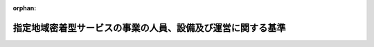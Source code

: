 .. _418M60000100034_20250401_506M60000100164:

:orphan:

============================================================
指定地域密着型サービスの事業の人員、設備及び運営に関する基準
============================================================

.. raw:: html
    
    
    <main id="contentsLaw" class="active">
    <div id="innerDocument" class="active">
    
    
    
    
    <div style="margin-bottom: 12px;">
    <div id="lawTitleNo" style="font-size: 1.067rem; font-weight: bold;" class="_shokanBoxParent">平成十八年厚生労働省令第三十四号<div class="_shokanBox"></div>
    <div class="_inyoBox" id="_inyo_"></div>
    </div>
    <div id="lawTitle" style="margin-left: 3rem; font-size: 1.5rem; font-weight: bold; line-height: 1.25em;" class="_shokanBoxParent">
    <span data-xpath="">指定地域密着型サービスの事業の人員、設備及び運営に関する基準</span><div class="_shokanBox" id="_shokan_"><div class="_shokanBtnIcons"></div></div>
    <div class="_inyoBox" id="_inyo_"></div>
    </div>
    </div><section id="EnactStatement" class="active EnactStatement"><div class="_div_EnactStatement _shokanBoxParent" style="text-indent: 1em;">
    <span data-xpath="">介護保険法（平成九年法律第百二十三号）第七十八条の四第一項及び第二項の規定に基づき、指定地域密着型サービスの事業の人員、設備及び運営に関する基準を次のように定める。</span><div class="_shokanBox" id="_shokan_"><div class="_shokanBtnIcons"></div></div>
    <div class="_inyoBox" id="_inyo_"></div>
    </div></section><section id="TOC" class="active TOC"><div class="_div_TOCLabel _shokanBoxParent">
    <span data-xpath="">目次</span><div class="_shokanBox" id="_shokan_"><div class="_shokanBtnIcons"></div></div>
    <div class="_inyoBox" id="_inyo_"></div>
    </div>
    <div class="_div_TOCChapter _shokanBoxParent" style="margin-left: 1em;">
    <div class="TOCChapterTitle xpathTarget xpath：／Law［1］／LawBody［1］／TOC［1］／TOCChapter［1］／ChapterTitle［1］">第一章　総則<span data-xpath="">（第一条―第三条）</span>
    </div>
    <div class="_shokanBox"><div class="_inyoBox"></div></div>
    </div>
    <div class="_div_TOCChapter _shokanBoxParent" style="margin-left: 1em;">
    <div class="TOCChapterTitle xpathTarget xpath：／Law［1］／LawBody［1］／TOC［1］／TOCChapter［2］／ChapterTitle［1］">第一章の二　定期巡回・随時対応型訪問介護看護</div>
    <div class="_shokanBox"><div class="_inyoBox"></div></div>
    </div>
    <div class="_div_TOCSection _shokanBoxParent" style="margin-left: 2em;">
    <div class="TOCSectionTitle xpathTarget xpath：／Law［1］／LawBody［1］／TOC［1］／TOCChapter［2］／TOCSection［1］／SectionTitle［1］">第一節　基本方針等<span data-xpath="">（第三条の二・第三条の三）</span>
    </div>
    <div class="_shokanBox"></div>
    <div class="_inyoBox"></div>
    </div>
    <div class="_div_TOCSection _shokanBoxParent" style="margin-left: 2em;">
    <div class="TOCSectionTitle xpathTarget xpath：／Law［1］／LawBody［1］／TOC［1］／TOCChapter［2］／TOCSection［2］／SectionTitle［1］">第二節　人員に関する基準<span data-xpath="">（第三条の四・第三条の五）</span>
    </div>
    <div class="_shokanBox"></div>
    <div class="_inyoBox"></div>
    </div>
    <div class="_div_TOCSection _shokanBoxParent" style="margin-left: 2em;">
    <div class="TOCSectionTitle xpathTarget xpath：／Law［1］／LawBody［1］／TOC［1］／TOCChapter［2］／TOCSection［3］／SectionTitle［1］">第三節　設備に関する基準<span data-xpath="">（第三条の六）</span>
    </div>
    <div class="_shokanBox"></div>
    <div class="_inyoBox"></div>
    </div>
    <div class="_div_TOCSection _shokanBoxParent" style="margin-left: 2em;">
    <div class="TOCSectionTitle xpathTarget xpath：／Law［1］／LawBody［1］／TOC［1］／TOCChapter［2］／TOCSection［4］／SectionTitle［1］">第四節　運営に関する基準<span data-xpath="">（第三条の七―第三条の四十）</span>
    </div>
    <div class="_shokanBox"></div>
    <div class="_inyoBox"></div>
    </div>
    <div class="_div_TOCSection _shokanBoxParent" style="margin-left: 2em;">
    <div class="TOCSectionTitle xpathTarget xpath：／Law［1］／LawBody［1］／TOC［1］／TOCChapter［2］／TOCSection［5］／SectionTitle［1］">第五節　連携型指定定期巡回・随時対応型訪問介護看護の人員及び運営に関する基準の特例<span data-xpath="">（第三条の四十一・第三条の四十二）</span>
    </div>
    <div class="_shokanBox"></div>
    <div class="_inyoBox"></div>
    </div>
    <div class="_div_TOCChapter _shokanBoxParent" style="margin-left: 1em;">
    <div class="TOCChapterTitle xpathTarget xpath：／Law［1］／LawBody［1］／TOC［1］／TOCChapter［3］／ChapterTitle［1］">第二章　夜間対応型訪問介護</div>
    <div class="_shokanBox"><div class="_inyoBox"></div></div>
    </div>
    <div class="_div_TOCSection _shokanBoxParent" style="margin-left: 2em;">
    <div class="TOCSectionTitle xpathTarget xpath：／Law［1］／LawBody［1］／TOC［1］／TOCChapter［3］／TOCSection［1］／SectionTitle［1］">第一節　基本方針等<span data-xpath="">（第四条・第五条）</span>
    </div>
    <div class="_shokanBox"></div>
    <div class="_inyoBox"></div>
    </div>
    <div class="_div_TOCSection _shokanBoxParent" style="margin-left: 2em;">
    <div class="TOCSectionTitle xpathTarget xpath：／Law［1］／LawBody［1］／TOC［1］／TOCChapter［3］／TOCSection［2］／SectionTitle［1］">第二節　人員に関する基準<span data-xpath="">（第六条・第七条）</span>
    </div>
    <div class="_shokanBox"></div>
    <div class="_inyoBox"></div>
    </div>
    <div class="_div_TOCSection _shokanBoxParent" style="margin-left: 2em;">
    <div class="TOCSectionTitle xpathTarget xpath：／Law［1］／LawBody［1］／TOC［1］／TOCChapter［3］／TOCSection［3］／SectionTitle［1］">第三節　設備に関する基準<span data-xpath="">（第八条）</span>
    </div>
    <div class="_shokanBox"></div>
    <div class="_inyoBox"></div>
    </div>
    <div class="_div_TOCSection _shokanBoxParent" style="margin-left: 2em;">
    <div class="TOCSectionTitle xpathTarget xpath：／Law［1］／LawBody［1］／TOC［1］／TOCChapter［3］／TOCSection［4］／SectionTitle［1］">第四節　運営に関する基準<span data-xpath="">（第九条―第十八条）</span>
    </div>
    <div class="_shokanBox"></div>
    <div class="_inyoBox"></div>
    </div>
    <div class="_div_TOCChapter _shokanBoxParent" style="margin-left: 1em;">
    <div class="TOCChapterTitle xpathTarget xpath：／Law［1］／LawBody［1］／TOC［1］／TOCChapter［4］／ChapterTitle［1］">第二章の二　地域密着型通所介護</div>
    <div class="_shokanBox"><div class="_inyoBox"></div></div>
    </div>
    <div class="_div_TOCSection _shokanBoxParent" style="margin-left: 2em;">
    <div class="TOCSectionTitle xpathTarget xpath：／Law［1］／LawBody［1］／TOC［1］／TOCChapter［4］／TOCSection［1］／SectionTitle［1］">第一節　基本方針<span data-xpath="">（第十九条）</span>
    </div>
    <div class="_shokanBox"></div>
    <div class="_inyoBox"></div>
    </div>
    <div class="_div_TOCSection _shokanBoxParent" style="margin-left: 2em;">
    <div class="TOCSectionTitle xpathTarget xpath：／Law［1］／LawBody［1］／TOC［1］／TOCChapter［4］／TOCSection［2］／SectionTitle［1］">第二節　人員に関する基準<span data-xpath="">（第二十条・第二十一条）</span>
    </div>
    <div class="_shokanBox"></div>
    <div class="_inyoBox"></div>
    </div>
    <div class="_div_TOCSection _shokanBoxParent" style="margin-left: 2em;">
    <div class="TOCSectionTitle xpathTarget xpath：／Law［1］／LawBody［1］／TOC［1］／TOCChapter［4］／TOCSection［3］／SectionTitle［1］">第三節　設備に関する基準<span data-xpath="">（第二十二条）</span>
    </div>
    <div class="_shokanBox"></div>
    <div class="_inyoBox"></div>
    </div>
    <div class="_div_TOCSection _shokanBoxParent" style="margin-left: 2em;">
    <div class="TOCSectionTitle xpathTarget xpath：／Law［1］／LawBody［1］／TOC［1］／TOCChapter［4］／TOCSection［4］／SectionTitle［1］">第四節　運営に関する基準<span data-xpath="">（第二十三条―第三十七条）</span>
    </div>
    <div class="_shokanBox"></div>
    <div class="_inyoBox"></div>
    </div>
    <div class="_div_TOCSection _shokanBoxParent" style="margin-left: 2em;">
    <div class="TOCSectionTitle xpathTarget xpath：／Law［1］／LawBody［1］／TOC［1］／TOCChapter［4］／TOCSection［5］／SectionTitle［1］">第五節　共生型地域密着型サービスに関する基準<span data-xpath="">（第三十七条の二・第三十七条の三）</span>
    </div>
    <div class="_shokanBox"></div>
    <div class="_inyoBox"></div>
    </div>
    <div class="_div_TOCSection _shokanBoxParent" style="margin-left: 2em;">
    <div class="TOCSectionTitle xpathTarget xpath：／Law［1］／LawBody［1］／TOC［1］／TOCChapter［4］／TOCSection［6］／SectionTitle［1］">第六節　指定療養通所介護の事業の基本方針並びに人員、設備及び運営に関する基準</div>
    <div class="_shokanBox"></div>
    <div class="_inyoBox"></div>
    </div>
    <div class="_div_TOCSubsection _shokanBoxParent" style="margin-left: 3em;">
    <div class="TOCSubsectionTitle xpathTarget xpath：／Law［1］／LawBody［1］／TOC［1］／TOCChapter［4］／TOCSection［6］／TOCSubsection［1］／SubsectionTitle［1］">第一款　この節の趣旨及び基本方針<span data-xpath="">（第三十八条・第三十九条）</span>
    </div>
    <div class="_shokanBox"></div>
    <div class="_inyoBox"></div>
    </div>
    <div class="_div_TOCSubsection _shokanBoxParent" style="margin-left: 3em;">
    <div class="TOCSubsectionTitle xpathTarget xpath：／Law［1］／LawBody［1］／TOC［1］／TOCChapter［4］／TOCSection［6］／TOCSubsection［2］／SubsectionTitle［1］">第二款　人員に関する基準<span data-xpath="">（第四十条・第四十条の二）</span>
    </div>
    <div class="_shokanBox"></div>
    <div class="_inyoBox"></div>
    </div>
    <div class="_div_TOCSubsection _shokanBoxParent" style="margin-left: 3em;">
    <div class="TOCSubsectionTitle xpathTarget xpath：／Law［1］／LawBody［1］／TOC［1］／TOCChapter［4］／TOCSection［6］／TOCSubsection［3］／SubsectionTitle［1］">第三款　設備に関する基準<span data-xpath="">（第四十条の三・第四十条の四）</span>
    </div>
    <div class="_shokanBox"></div>
    <div class="_inyoBox"></div>
    </div>
    <div class="_div_TOCSubsection _shokanBoxParent" style="margin-left: 3em;">
    <div class="TOCSubsectionTitle xpathTarget xpath：／Law［1］／LawBody［1］／TOC［1］／TOCChapter［4］／TOCSection［6］／TOCSubsection［4］／SubsectionTitle［1］">第四款　運営に関する基準<span data-xpath="">（第四十条の五―第四十条の十六）</span>
    </div>
    <div class="_shokanBox"></div>
    <div class="_inyoBox"></div>
    </div>
    <div class="_div_TOCChapter _shokanBoxParent" style="margin-left: 1em;">
    <div class="TOCChapterTitle xpathTarget xpath：／Law［1］／LawBody［1］／TOC［1］／TOCChapter［5］／ChapterTitle［1］">第三章　認知症対応型通所介護</div>
    <div class="_shokanBox"><div class="_inyoBox"></div></div>
    </div>
    <div class="_div_TOCSection _shokanBoxParent" style="margin-left: 2em;">
    <div class="TOCSectionTitle xpathTarget xpath：／Law［1］／LawBody［1］／TOC［1］／TOCChapter［5］／TOCSection［1］／SectionTitle［1］">第一節　基本方針<span data-xpath="">（第四十一条）</span>
    </div>
    <div class="_shokanBox"></div>
    <div class="_inyoBox"></div>
    </div>
    <div class="_div_TOCSection _shokanBoxParent" style="margin-left: 2em;">
    <div class="TOCSectionTitle xpathTarget xpath：／Law［1］／LawBody［1］／TOC［1］／TOCChapter［5］／TOCSection［2］／SectionTitle［1］">第二節　人員及び設備に関する基準</div>
    <div class="_shokanBox"></div>
    <div class="_inyoBox"></div>
    </div>
    <div class="_div_TOCSubsection _shokanBoxParent" style="margin-left: 3em;">
    <div class="TOCSubsectionTitle xpathTarget xpath：／Law［1］／LawBody［1］／TOC［1］／TOCChapter［5］／TOCSection［2］／TOCSubsection［1］／SubsectionTitle［1］">第一款　単独型指定認知症対応型通所介護及び併設型指定認知症対応型通所介護<span data-xpath="">（第四十二条―第四十四条）</span>
    </div>
    <div class="_shokanBox"></div>
    <div class="_inyoBox"></div>
    </div>
    <div class="_div_TOCSubsection _shokanBoxParent" style="margin-left: 3em;">
    <div class="TOCSubsectionTitle xpathTarget xpath：／Law［1］／LawBody［1］／TOC［1］／TOCChapter［5］／TOCSection［2］／TOCSubsection［2］／SubsectionTitle［1］">第二款　共用型指定認知症対応型通所介護<span data-xpath="">（第四十五条―第四十七条）</span>
    </div>
    <div class="_shokanBox"></div>
    <div class="_inyoBox"></div>
    </div>
    <div class="_div_TOCSection _shokanBoxParent" style="margin-left: 2em;">
    <div class="TOCSectionTitle xpathTarget xpath：／Law［1］／LawBody［1］／TOC［1］／TOCChapter［5］／TOCSection［3］／SectionTitle［1］">第三節　運営に関する基準<span data-xpath="">（第四十八条―第六十一条）</span>
    </div>
    <div class="_shokanBox"></div>
    <div class="_inyoBox"></div>
    </div>
    <div class="_div_TOCChapter _shokanBoxParent" style="margin-left: 1em;">
    <div class="TOCChapterTitle xpathTarget xpath：／Law［1］／LawBody［1］／TOC［1］／TOCChapter［6］／ChapterTitle［1］">第四章　小規模多機能型居宅介護</div>
    <div class="_shokanBox"><div class="_inyoBox"></div></div>
    </div>
    <div class="_div_TOCSection _shokanBoxParent" style="margin-left: 2em;">
    <div class="TOCSectionTitle xpathTarget xpath：／Law［1］／LawBody［1］／TOC［1］／TOCChapter［6］／TOCSection［1］／SectionTitle［1］">第一節　基本方針<span data-xpath="">（第六十二条）</span>
    </div>
    <div class="_shokanBox"></div>
    <div class="_inyoBox"></div>
    </div>
    <div class="_div_TOCSection _shokanBoxParent" style="margin-left: 2em;">
    <div class="TOCSectionTitle xpathTarget xpath：／Law［1］／LawBody［1］／TOC［1］／TOCChapter［6］／TOCSection［2］／SectionTitle［1］">第二節　人員に関する基準<span data-xpath="">（第六十三条―第六十五条）</span>
    </div>
    <div class="_shokanBox"></div>
    <div class="_inyoBox"></div>
    </div>
    <div class="_div_TOCSection _shokanBoxParent" style="margin-left: 2em;">
    <div class="TOCSectionTitle xpathTarget xpath：／Law［1］／LawBody［1］／TOC［1］／TOCChapter［6］／TOCSection［3］／SectionTitle［1］">第三節　設備に関する基準<span data-xpath="">（第六十六条・第六十七条）</span>
    </div>
    <div class="_shokanBox"></div>
    <div class="_inyoBox"></div>
    </div>
    <div class="_div_TOCSection _shokanBoxParent" style="margin-left: 2em;">
    <div class="TOCSectionTitle xpathTarget xpath：／Law［1］／LawBody［1］／TOC［1］／TOCChapter［6］／TOCSection［4］／SectionTitle［1］">第四節　運営に関する基準<span data-xpath="">（第六十八条―第八十八条）</span>
    </div>
    <div class="_shokanBox"></div>
    <div class="_inyoBox"></div>
    </div>
    <div class="_div_TOCChapter _shokanBoxParent" style="margin-left: 1em;">
    <div class="TOCChapterTitle xpathTarget xpath：／Law［1］／LawBody［1］／TOC［1］／TOCChapter［7］／ChapterTitle［1］">第五章　認知症対応型共同生活介護</div>
    <div class="_shokanBox"><div class="_inyoBox"></div></div>
    </div>
    <div class="_div_TOCSection _shokanBoxParent" style="margin-left: 2em;">
    <div class="TOCSectionTitle xpathTarget xpath：／Law［1］／LawBody［1］／TOC［1］／TOCChapter［7］／TOCSection［1］／SectionTitle［1］">第一節　基本方針<span data-xpath="">（第八十九条）</span>
    </div>
    <div class="_shokanBox"></div>
    <div class="_inyoBox"></div>
    </div>
    <div class="_div_TOCSection _shokanBoxParent" style="margin-left: 2em;">
    <div class="TOCSectionTitle xpathTarget xpath：／Law［1］／LawBody［1］／TOC［1］／TOCChapter［7］／TOCSection［2］／SectionTitle［1］">第二節　人員に関する基準<span data-xpath="">（第九十条―第九十二条）</span>
    </div>
    <div class="_shokanBox"></div>
    <div class="_inyoBox"></div>
    </div>
    <div class="_div_TOCSection _shokanBoxParent" style="margin-left: 2em;">
    <div class="TOCSectionTitle xpathTarget xpath：／Law［1］／LawBody［1］／TOC［1］／TOCChapter［7］／TOCSection［3］／SectionTitle［1］">第三節　設備に関する基準<span data-xpath="">（第九十三条）</span>
    </div>
    <div class="_shokanBox"></div>
    <div class="_inyoBox"></div>
    </div>
    <div class="_div_TOCSection _shokanBoxParent" style="margin-left: 2em;">
    <div class="TOCSectionTitle xpathTarget xpath：／Law［1］／LawBody［1］／TOC［1］／TOCChapter［7］／TOCSection［4］／SectionTitle［1］">第四節　運営に関する基準<span data-xpath="">（第九十四条―第百八条）</span>
    </div>
    <div class="_shokanBox"></div>
    <div class="_inyoBox"></div>
    </div>
    <div class="_div_TOCChapter _shokanBoxParent" style="margin-left: 1em;">
    <div class="TOCChapterTitle xpathTarget xpath：／Law［1］／LawBody［1］／TOC［1］／TOCChapter［8］／ChapterTitle［1］">第六章　地域密着型特定施設入居者生活介護</div>
    <div class="_shokanBox"><div class="_inyoBox"></div></div>
    </div>
    <div class="_div_TOCSection _shokanBoxParent" style="margin-left: 2em;">
    <div class="TOCSectionTitle xpathTarget xpath：／Law［1］／LawBody［1］／TOC［1］／TOCChapter［8］／TOCSection［1］／SectionTitle［1］">第一節　基本方針<span data-xpath="">（第百九条）</span>
    </div>
    <div class="_shokanBox"></div>
    <div class="_inyoBox"></div>
    </div>
    <div class="_div_TOCSection _shokanBoxParent" style="margin-left: 2em;">
    <div class="TOCSectionTitle xpathTarget xpath：／Law［1］／LawBody［1］／TOC［1］／TOCChapter［8］／TOCSection［2］／SectionTitle［1］">第二節　人員に関する基準<span data-xpath="">（第百十条・第百十一条）</span>
    </div>
    <div class="_shokanBox"></div>
    <div class="_inyoBox"></div>
    </div>
    <div class="_div_TOCSection _shokanBoxParent" style="margin-left: 2em;">
    <div class="TOCSectionTitle xpathTarget xpath：／Law［1］／LawBody［1］／TOC［1］／TOCChapter［8］／TOCSection［3］／SectionTitle［1］">第三節　設備に関する基準<span data-xpath="">（第百十二条）</span>
    </div>
    <div class="_shokanBox"></div>
    <div class="_inyoBox"></div>
    </div>
    <div class="_div_TOCSection _shokanBoxParent" style="margin-left: 2em;">
    <div class="TOCSectionTitle xpathTarget xpath：／Law［1］／LawBody［1］／TOC［1］／TOCChapter［8］／TOCSection［4］／SectionTitle［1］">第四節　運営に関する基準<span data-xpath="">（第百十三条―第百二十九条）</span>
    </div>
    <div class="_shokanBox"></div>
    <div class="_inyoBox"></div>
    </div>
    <div class="_div_TOCChapter _shokanBoxParent" style="margin-left: 1em;">
    <div class="TOCChapterTitle xpathTarget xpath：／Law［1］／LawBody［1］／TOC［1］／TOCChapter［9］／ChapterTitle［1］">第七章　地域密着型介護老人福祉施設入所者生活介護</div>
    <div class="_shokanBox"><div class="_inyoBox"></div></div>
    </div>
    <div class="_div_TOCSection _shokanBoxParent" style="margin-left: 2em;">
    <div class="TOCSectionTitle xpathTarget xpath：／Law［1］／LawBody［1］／TOC［1］／TOCChapter［9］／TOCSection［1］／SectionTitle［1］">第一節　基本方針<span data-xpath="">（第百三十条）</span>
    </div>
    <div class="_shokanBox"></div>
    <div class="_inyoBox"></div>
    </div>
    <div class="_div_TOCSection _shokanBoxParent" style="margin-left: 2em;">
    <div class="TOCSectionTitle xpathTarget xpath：／Law［1］／LawBody［1］／TOC［1］／TOCChapter［9］／TOCSection［2］／SectionTitle［1］">第二節　人員に関する基準<span data-xpath="">（第百三十一条）</span>
    </div>
    <div class="_shokanBox"></div>
    <div class="_inyoBox"></div>
    </div>
    <div class="_div_TOCSection _shokanBoxParent" style="margin-left: 2em;">
    <div class="TOCSectionTitle xpathTarget xpath：／Law［1］／LawBody［1］／TOC［1］／TOCChapter［9］／TOCSection［3］／SectionTitle［1］">第三節　設備に関する基準<span data-xpath="">（第百三十二条）</span>
    </div>
    <div class="_shokanBox"></div>
    <div class="_inyoBox"></div>
    </div>
    <div class="_div_TOCSection _shokanBoxParent" style="margin-left: 2em;">
    <div class="TOCSectionTitle xpathTarget xpath：／Law［1］／LawBody［1］／TOC［1］／TOCChapter［9］／TOCSection［4］／SectionTitle［1］">第四節　運営に関する基準<span data-xpath="">（第百三十三条―第百五十七条）</span>
    </div>
    <div class="_shokanBox"></div>
    <div class="_inyoBox"></div>
    </div>
    <div class="_div_TOCSection _shokanBoxParent" style="margin-left: 2em;">
    <div class="TOCSectionTitle xpathTarget xpath：／Law［1］／LawBody［1］／TOC［1］／TOCChapter［9］／TOCSection［5］／SectionTitle［1］">第五節　ユニット型指定地域密着型介護老人福祉施設の基本方針並びに設備及び運営に関する基準</div>
    <div class="_shokanBox"></div>
    <div class="_inyoBox"></div>
    </div>
    <div class="_div_TOCSubsection _shokanBoxParent" style="margin-left: 3em;">
    <div class="TOCSubsectionTitle xpathTarget xpath：／Law［1］／LawBody［1］／TOC［1］／TOCChapter［9］／TOCSection［5］／TOCSubsection［1］／SubsectionTitle［1］">第一款　この節の趣旨及び基本方針<span data-xpath="">（第百五十八条・第百五十九条）</span>
    </div>
    <div class="_shokanBox"></div>
    <div class="_inyoBox"></div>
    </div>
    <div class="_div_TOCSubsection _shokanBoxParent" style="margin-left: 3em;">
    <div class="TOCSubsectionTitle xpathTarget xpath：／Law［1］／LawBody［1］／TOC［1］／TOCChapter［9］／TOCSection［5］／TOCSubsection［2］／SubsectionTitle［1］">第二款　設備に関する基準<span data-xpath="">（第百六十条）</span>
    </div>
    <div class="_shokanBox"></div>
    <div class="_inyoBox"></div>
    </div>
    <div class="_div_TOCSubsection _shokanBoxParent" style="margin-left: 3em;">
    <div class="TOCSubsectionTitle xpathTarget xpath：／Law［1］／LawBody［1］／TOC［1］／TOCChapter［9］／TOCSection［5］／TOCSubsection［3］／SubsectionTitle［1］">第三款　運営に関する基準<span data-xpath="">（第百六十一条―百六十九条）</span>
    </div>
    <div class="_shokanBox"></div>
    <div class="_inyoBox"></div>
    </div>
    <div class="_div_TOCChapter _shokanBoxParent" style="margin-left: 1em;">
    <div class="TOCChapterTitle xpathTarget xpath：／Law［1］／LawBody［1］／TOC［1］／TOCChapter［10］／ChapterTitle［1］">第八章　看護小規模多機能型居宅介護</div>
    <div class="_shokanBox"><div class="_inyoBox"></div></div>
    </div>
    <div class="_div_TOCSection _shokanBoxParent" style="margin-left: 2em;">
    <div class="TOCSectionTitle xpathTarget xpath：／Law［1］／LawBody［1］／TOC［1］／TOCChapter［10］／TOCSection［1］／SectionTitle［1］">第一節　基本方針<span data-xpath="">（第百七十条）</span>
    </div>
    <div class="_shokanBox"></div>
    <div class="_inyoBox"></div>
    </div>
    <div class="_div_TOCSection _shokanBoxParent" style="margin-left: 2em;">
    <div class="TOCSectionTitle xpathTarget xpath：／Law［1］／LawBody［1］／TOC［1］／TOCChapter［10］／TOCSection［2］／SectionTitle［1］">第二節　人員に関する基準<span data-xpath="">（第百七十一条―第百七十三条）</span>
    </div>
    <div class="_shokanBox"></div>
    <div class="_inyoBox"></div>
    </div>
    <div class="_div_TOCSection _shokanBoxParent" style="margin-left: 2em;">
    <div class="TOCSectionTitle xpathTarget xpath：／Law［1］／LawBody［1］／TOC［1］／TOCChapter［10］／TOCSection［3］／SectionTitle［1］">第三節　設備に関する基準<span data-xpath="">（第百七十四条・第百七十五条）</span>
    </div>
    <div class="_shokanBox"></div>
    <div class="_inyoBox"></div>
    </div>
    <div class="_div_TOCSection _shokanBoxParent" style="margin-left: 2em;">
    <div class="TOCSectionTitle xpathTarget xpath：／Law［1］／LawBody［1］／TOC［1］／TOCChapter［10］／TOCSection［4］／SectionTitle［1］">第四節　運営に関する基準<span data-xpath="">（第百七十六条―第百八十二条）</span>
    </div>
    <div class="_shokanBox"></div>
    <div class="_inyoBox"></div>
    </div>
    <div class="_div_TOCChapter _shokanBoxParent" style="margin-left: 1em;">
    <div class="TOCChapterTitle xpathTarget xpath：／Law［1］／LawBody［1］／TOC［1］／TOCChapter［11］／ChapterTitle［1］">第九章　雑則<span data-xpath="">（第百八十三条）</span>
    </div>
    <div class="_shokanBox"><div class="_inyoBox"></div></div>
    </div>
    <div class="_div_TOCSupplProvision _shokanBoxParent" style="margin-left: 1em;">
    <span data-xpath="">附則</span><div class="_shokanBox" id="_shokan_"><div class="_shokanBtnIcons"></div></div>
    <div class="_inyoBox" id="_inyo_"></div>
    </div></section><section id="MainProvision" class="active MainProvision"><section id="" class="active Chapter"><div style="margin-left: 3em; font-weight: bold;" class="ChapterTitle _div_ChapterTitle _shokanBoxParent">
    <div class="ChapterTitle">第一章　総則</div>
    <div class="_shokanBox" id="_shokan_"><div class="_shokanBtnIcons"></div></div>
    <div class="_inyoBox" id="_inyo_"></div>
    </div></section><section id="" class="active Article"><div style="margin-left: 1em; font-weight: bold;" class="_div_ArticleCaption _shokanBoxParent">
    <span data-xpath="">（趣旨）</span><div class="_shokanBox" id="_shokan_"><div class="_shokanBtnIcons"></div></div>
    <div class="_inyoBox" id="_inyo_"></div>
    </div>
    <div style="margin-left: 1em; text-indent: -1em;" id="" class="_div_ArticleTitle _shokanBoxParent">
    <span style="font-weight: bold;">第一条</span>　<span data-xpath="">共生型地域密着型サービスの事業に係る介護保険法（平成九年法律第百二十三号。以下「法」という。）第七十八条の二の二第二項の厚生労働省令で定める基準及び指定地域密着型サービスの事業に係る法第七十八条の四第三項の厚生労働省令で定める基準は、次の各号に掲げる基準に応じ、それぞれ当該各号に定める基準とする。</span><div class="_shokanBox" id="_shokan_"><div class="_shokanBtnIcons"></div></div>
    <div class="_inyoBox" id="_inyo_"></div>
    </div>
    <div id="" style="margin-left: 2em; text-indent: -1em;" class="_div_ItemSentence _shokanBoxParent">
    <span style="font-weight: bold;">一</span>　<span data-xpath="">法第七十八条の二の二第一項第一号の規定により、同条第二項第一号に掲げる事項について市町村（特別区を含む。以下同じ。）が条例を定めるに当たって従うべき基準</span>　<span data-xpath="">第二十一条（第三十七条の三において準用する場合に限る。）及び第三十七条の二第一号の規定による基準</span><div class="_shokanBox" id="_shokan_"><div class="_shokanBtnIcons"></div></div>
    <div class="_inyoBox" id="_inyo_"></div>
    </div>
    <div id="" style="margin-left: 2em; text-indent: -1em;" class="_div_ItemSentence _shokanBoxParent">
    <span style="font-weight: bold;">二</span>　<span data-xpath="">法第七十八条の二の二第一項第二号の規定により、同条第二項第四号に掲げる事項について市町村が条例を定めるに当たって従うべき基準</span>　<span data-xpath="">第三条の七第一項（第三十七条の三において準用する場合に限る。）、第三条の八（第三十七条の三において準用する場合に限る。）、第三条の三十の二（第三十七条の三において準用する場合に限る。）、第三条の三十三（第三十七条の三において準用する場合に限る。）、第三条の三十八の二（第三十七条の三において準用する場合に限る。）、第二十六条第五号及び第六号（第三十七条の三において準用する場合に限る。）、第三十三条第二項（第三十七条の三において準用する場合に限る。）並びに第三十五条（第三十七条の三において準用する場合に限る。）の規定による基準</span><div class="_shokanBox" id="_shokan_"><div class="_shokanBtnIcons"></div></div>
    <div class="_inyoBox" id="_inyo_"></div>
    </div>
    <div id="" style="margin-left: 2em; text-indent: -1em;" class="_div_ItemSentence _shokanBoxParent">
    <span style="font-weight: bold;">三</span>　<span data-xpath="">法第七十八条の四第一項の規定により、同条第三項第一号に掲げる事項について市町村が条例を定めるに当たって従うべき基準</span>　<span data-xpath="">第三条の四、第三条の五、第三条の四十一第一項、第六条、第七条、第二十条、第二十一条、第四十条、第四十条の二、第四十二条第一項から第三項まで及び第五項から第七項まで、第四十三条、第四十五条、第四十七条、第六十三条から第六十五条まで、第九十条から第九十二条まで、第百十条、第百十一条、第百三十一条（第十四項を除く。）、第百三十九条第七項、第百四十六条（第百六十九条において準用する場合を含む。）、第百六十三条第八項、第百六十七条第二項及び第三項、第百七十一条から第百七十三条まで並びに附則第二条、附則第三条、附則第五条、附則第六条及び附則第十七条の規定による基準</span><div class="_shokanBox" id="_shokan_"><div class="_shokanBtnIcons"></div></div>
    <div class="_inyoBox" id="_inyo_"></div>
    </div>
    <div id="" style="margin-left: 2em; text-indent: -1em;" class="_div_ItemSentence _shokanBoxParent">
    <span style="font-weight: bold;">四</span>　<span data-xpath="">法第七十八条の四第二項の規定により、同条第三項第二号に掲げる事項について市町村が条例を定めるに当たって従うべき基準</span>　<span data-xpath="">第四十条の四第一項（専用の部屋に係る部分に限る。）及び第二項、第六十七条第一項（宿泊室に係る部分に限る。）及び第二項第二号ロ、第九十三条第二項（居室に係る部分に限る。）及び第四項、第百三十二条第一項第一号ロ、第百六十条第一項第一号イ（３）、第百七十五条第一項（宿泊室に係る部分に限る。）及び第二項第二号ロ並びに附則第十二条第一項の規定による基準</span><div class="_shokanBox" id="_shokan_"><div class="_shokanBtnIcons"></div></div>
    <div class="_inyoBox" id="_inyo_"></div>
    </div>
    <div id="" style="margin-left: 2em; text-indent: -1em;" class="_div_ItemSentence _shokanBoxParent">
    <span style="font-weight: bold;">五</span>　<span data-xpath="">法第七十八条の四第二項の規定により、同条第三項第三号に掲げる事項について市町村が条例を定めるに当たって従うべき基準</span>　<span data-xpath="">第四十二条第四項及び第四十六条第一項の規定による基準</span><div class="_shokanBox" id="_shokan_"><div class="_shokanBtnIcons"></div></div>
    <div class="_inyoBox" id="_inyo_"></div>
    </div>
    <div id="" style="margin-left: 2em; text-indent: -1em;" class="_div_ItemSentence _shokanBoxParent">
    <span style="font-weight: bold;">六</span>　<span data-xpath="">法第七十八条の四第二項の規定により、同条第三項第四号に掲げる事項について市町村が条例を定めるに当たって従うべき基準</span>　<span data-xpath="">第三条の七第一項（第十八条、第三十七条、第六十一条、第八十八条、第百八条、第百五十七条、第百六十九条及び第百八十二条において準用する場合を含む。）、第三条の八（第十八条、第三十七条、第四十条の十六、第六十一条、第八十八条、第百八条、第百五十七条、第百六十九条及び第百八十二条において準用する場合を含む。）、第三条の二十二第八号及び第九号、第三条の二十三（定期巡回・随時対応型訪問介護看護計画及び訪問看護報告書の提出に係る部分を除く。）、第三条の二十五（第十八条において準用する場合を含む。）、第三条の三十の二（第十八条、第三十七条、第四十条の十六、第六十一条、第八十八条、第百八条、第百二十九条、第百五十七条、第百六十九条及び第百八十二条において準用する場合を含む。）、第三条の三十一第三項（第十八条において準用する場合を含む。）、第三条の三十三（第十八条、第三十七条、第四十条の十六、第六十一条、第八十八条、第百八条、第百二十九条及び第百八十二条において準用する場合を含む。）、第三条の三十八（第十八条、第八十八条、第百八条、第百二十九条及び第百八十二条において準用する場合を含む。）、第三条の三十八の二（第十八条、第三十七条、第四十条の十六、第六十一条、第八十八条、第百八条、第百二十九条、第百五十七条、第百六十九条及び第百八十二条において準用する場合を含む。）、第三条の四十一第二項（第三条の二十三に係る部分（定期巡回・随時対応型訪問介護看護計画及び訪問看護報告書の提出に係る部分を除く。）に限る。）、第十条第五号及び第六号、第二十六条第五号及び第六号、第三十三条第二項（第四十条の十六、第六十一条、第八十八条、第百八条、第百二十九条及び第百八十二条において準用する場合を含む。）、第三十五条（第四十条の十六及び第六十一条において準用する場合を含む。）、第四十条の五第一項、第四十条の八第三号及び第四号、第五十一条第五号及び第六号、第五十九条の二、第七十三条第五号から第七号まで、第七十八条第二項、第九十七条第五項から第七項まで、第九十九条第二項、第百十三条第一項から第三項まで、第百十四条第一項及び第二項、第百十八条第四項から第六項まで、第百三十七条第四項から第六項まで、第百三十九条第八項、第百四十五条（第百六十九条において準用する場合を含む。）、第百五十一条第二項（第百六十九条において準用する場合を含む。）、第百五十三条（第百六十九条において準用する場合を含む。）、第百五十五条（第百六十九条において準用する場合を含む。）、第百六十二条第六項から第八項まで、第百六十三条第九項、第百七十七条第五号から第七号まで並びに第百七十八条（看護小規模多機能型居宅介護計画及び看護小規模多機能型居宅介護報告書の提出に係る部分を除く。）の規定による基準</span><div class="_shokanBox" id="_shokan_"><div class="_shokanBtnIcons"></div></div>
    <div class="_inyoBox" id="_inyo_"></div>
    </div>
    <div id="" style="margin-left: 2em; text-indent: -1em;" class="_div_ItemSentence _shokanBoxParent">
    <span style="font-weight: bold;">七</span>　<span data-xpath="">法第七十八条の四第二項の規定により、同条第三項第五号に掲げる事項について市町村が条例を定めるに当たって標準とすべき基準</span>　<span data-xpath="">第四十条の三、第六十六条、第九十三条第一項及び第二項（居室に係る部分を除く。）、第百七十四条並びに附則第七条の規定による基準</span><div class="_shokanBox" id="_shokan_"><div class="_shokanBtnIcons"></div></div>
    <div class="_inyoBox" id="_inyo_"></div>
    </div>
    <div id="" style="margin-left: 2em; text-indent: -1em;" class="_div_ItemSentence _shokanBoxParent">
    <span style="font-weight: bold;">八</span>　<span data-xpath="">法第七十八条の二の二第一項第一号若しくは第二号又は第七十八条の四第一項若しくは第二項の規定により、法第七十八条の二の二第二項各号又は第七十八条の四第三項各号に掲げる事項以外の事項について市町村が条例を定めるに当たって参酌すべき基準</span>　<span data-xpath="">この省令に定める基準のうち、前各号に定める基準以外のもの</span><div class="_shokanBox" id="_shokan_"><div class="_shokanBtnIcons"></div></div>
    <div class="_inyoBox" id="_inyo_"></div>
    </div></section><section id="" class="active Article"><div style="margin-left: 1em; font-weight: bold;" class="_div_ArticleCaption _shokanBoxParent">
    <span data-xpath="">（定義）</span><div class="_shokanBox" id="_shokan_"><div class="_shokanBtnIcons"></div></div>
    <div class="_inyoBox" id="_inyo_"></div>
    </div>
    <div style="margin-left: 1em; text-indent: -1em;" id="" class="_div_ArticleTitle _shokanBoxParent">
    <span style="font-weight: bold;">第二条</span>　<span data-xpath="">この省令において、次の各号に掲げる用語の意義は、それぞれ当該各号に定めるところによる。</span><div class="_shokanBox" id="_shokan_"><div class="_shokanBtnIcons"></div></div>
    <div class="_inyoBox" id="_inyo_"></div>
    </div>
    <div id="" style="margin-left: 2em; text-indent: -1em;" class="_div_ItemSentence _shokanBoxParent">
    <span style="font-weight: bold;">一</span>　<span data-xpath="">地域密着型サービス事業者</span>　<span data-xpath="">法第八条第十四項に規定する地域密着型サービス事業を行う者をいう。</span><div class="_shokanBox" id="_shokan_"><div class="_shokanBtnIcons"></div></div>
    <div class="_inyoBox" id="_inyo_"></div>
    </div>
    <div id="" style="margin-left: 2em; text-indent: -1em;" class="_div_ItemSentence _shokanBoxParent">
    <span style="font-weight: bold;">二</span>　<span data-xpath="">指定地域密着型サービス事業者又は指定地域密着型サービス</span>　<span data-xpath="">それぞれ法第四十二条の二第一項に規定する指定地域密着型サービス事業者又は指定地域密着型サービスをいう。</span><div class="_shokanBox" id="_shokan_"><div class="_shokanBtnIcons"></div></div>
    <div class="_inyoBox" id="_inyo_"></div>
    </div>
    <div id="" style="margin-left: 2em; text-indent: -1em;" class="_div_ItemSentence _shokanBoxParent">
    <span style="font-weight: bold;">三</span>　<span data-xpath="">利用料</span>　<span data-xpath="">法第四十二条の二第一項に規定する地域密着型介護サービス費の支給の対象となる費用に係る対価をいう。</span><div class="_shokanBox" id="_shokan_"><div class="_shokanBtnIcons"></div></div>
    <div class="_inyoBox" id="_inyo_"></div>
    </div>
    <div id="" style="margin-left: 2em; text-indent: -1em;" class="_div_ItemSentence _shokanBoxParent">
    <span style="font-weight: bold;">四</span>　<span data-xpath="">地域密着型介護サービス費用基準額</span>　<span data-xpath="">法第四十二条の二第二項各号に規定する厚生労働大臣が定める基準により算定した費用の額（その額が現に当該指定地域密着型サービスに要した費用の額を超えるときは、当該現に指定地域密着型サービスに要した費用の額とする。）をいう。</span><div class="_shokanBox" id="_shokan_"><div class="_shokanBtnIcons"></div></div>
    <div class="_inyoBox" id="_inyo_"></div>
    </div>
    <div id="" style="margin-left: 2em; text-indent: -1em;" class="_div_ItemSentence _shokanBoxParent">
    <span style="font-weight: bold;">五</span>　<span data-xpath="">法定代理受領サービス</span>　<span data-xpath="">法第四十二条の二第六項の規定により地域密着型介護サービス費が利用者に代わり当該指定地域密着型サービス事業者に支払われる場合の当該地域密着型介護サービス費に係る指定地域密着型サービスをいう。</span><div class="_shokanBox" id="_shokan_"><div class="_shokanBtnIcons"></div></div>
    <div class="_inyoBox" id="_inyo_"></div>
    </div>
    <div id="" style="margin-left: 2em; text-indent: -1em;" class="_div_ItemSentence _shokanBoxParent">
    <span style="font-weight: bold;">六</span>　<span data-xpath="">共生型地域密着型サービス</span>　<span data-xpath="">法第七十八条の二の二第一項の申請に係る法第四十二条の二第一項本文の指定を受けた者による指定地域密着型サービスをいう。</span><div class="_shokanBox" id="_shokan_"><div class="_shokanBtnIcons"></div></div>
    <div class="_inyoBox" id="_inyo_"></div>
    </div>
    <div id="" style="margin-left: 2em; text-indent: -1em;" class="_div_ItemSentence _shokanBoxParent">
    <span style="font-weight: bold;">七</span>　<span data-xpath="">常勤換算方法</span>　<span data-xpath="">当該事業所の従業者の勤務延時間数を当該事業所において常勤の従業者が勤務すべき時間数で除することにより、当該事業所の従業者の員数を常勤の従業者の員数に換算する方法をいう。</span><div class="_shokanBox" id="_shokan_"><div class="_shokanBtnIcons"></div></div>
    <div class="_inyoBox" id="_inyo_"></div>
    </div></section><section id="" class="active Article"><div style="margin-left: 1em; font-weight: bold;" class="_div_ArticleCaption _shokanBoxParent">
    <span data-xpath="">（指定地域密着型サービスの事業の一般原則）</span><div class="_shokanBox" id="_shokan_"><div class="_shokanBtnIcons"></div></div>
    <div class="_inyoBox" id="_inyo_"></div>
    </div>
    <div style="margin-left: 1em; text-indent: -1em;" id="" class="_div_ArticleTitle _shokanBoxParent">
    <span style="font-weight: bold;">第三条</span>　<span data-xpath="">指定地域密着型サービス事業者は、利用者の意思及び人格を尊重して、常に利用者の立場に立ったサービスの提供に努めなければならない。</span><div class="_shokanBox" id="_shokan_"><div class="_shokanBtnIcons"></div></div>
    <div class="_inyoBox" id="_inyo_"></div>
    </div>
    <div style="margin-left: 1em; text-indent: -1em;" class="_div_ParagraphSentence _shokanBoxParent">
    <span style="font-weight: bold;">２</span>　<span data-xpath="">指定地域密着型サービス事業者は、指定地域密着型サービスの事業を運営するに当たっては、地域との結び付きを重視し、市町村、他の地域密着型サービス事業者又は居宅サービス事業者（居宅サービス事業を行う者をいう。以下同じ。）その他の保健医療サービス及び福祉サービスを提供する者との連携に努めなければならない。</span><div class="_shokanBox" id="_shokan_"><div class="_shokanBtnIcons"></div></div>
    <div class="_inyoBox" id="_inyo_"></div>
    </div>
    <div style="margin-left: 1em; text-indent: -1em;" class="_div_ParagraphSentence _shokanBoxParent">
    <span style="font-weight: bold;">３</span>　<span data-xpath="">指定地域密着型サービス事業者は、利用者の人権の擁護、虐待の防止等のため、必要な体制の整備を行うとともに、その従業者に対し、研修を実施する等の措置を講じなければならない。</span><div class="_shokanBox" id="_shokan_"><div class="_shokanBtnIcons"></div></div>
    <div class="_inyoBox" id="_inyo_"></div>
    </div>
    <div style="margin-left: 1em; text-indent: -1em;" class="_div_ParagraphSentence _shokanBoxParent">
    <span style="font-weight: bold;">４</span>　<span data-xpath="">指定地域密着型サービス事業者は、指定地域密着型サービスを提供するに当たっては、法第百十八条の二第一項に規定する介護保険等関連情報その他必要な情報を活用し、適切かつ有効に行うよう努めなければならない。</span><div class="_shokanBox" id="_shokan_"><div class="_shokanBtnIcons"></div></div>
    <div class="_inyoBox" id="_inyo_"></div>
    </div></section><section id="" class="active Chapter"><div style="margin-left: 3em; font-weight: bold;" class="ChapterTitle followingChapter _div_ChapterTitle _shokanBoxParent">
    <div class="ChapterTitle">第一章の二　定期巡回・随時対応型訪問介護看護</div>
    <div class="_shokanBox" id="_shokan_"><div class="_shokanBtnIcons"></div></div>
    <div class="_inyoBox" id="_inyo_"></div>
    </div></section><section id="" class="active Sectiot"><div style="margin-left: 4em; font-weight: bold;" class="SectionTitle _div_SectionTitle _shokanBoxParent">
    <div class="SectionTitle">第一節　基本方針等</div>
    <div class="_shokanBox" id="_shokan_"><div class="_shokanBtnIcons"></div></div>
    <div class="_inyoBox" id="_inyo_"></div>
    </div></section><section id="" class="active Article"><div style="margin-left: 1em; font-weight: bold;" class="_div_ArticleCaption _shokanBoxParent">
    <span data-xpath="">（基本方針）</span><div class="_shokanBox" id="_shokan_"><div class="_shokanBtnIcons"></div></div>
    <div class="_inyoBox" id="_inyo_"></div>
    </div>
    <div style="margin-left: 1em; text-indent: -1em;" id="" class="_div_ArticleTitle _shokanBoxParent">
    <span style="font-weight: bold;">第三条の二</span>　<span data-xpath="">指定地域密着型サービスに該当する定期巡回・随時対応型訪問介護看護（以下「指定定期巡回・随時対応型訪問介護看護」という。）の事業は、要介護状態となった場合においても、その利用者が尊厳を保持し、可能な限りその居宅において、その有する能力に応じ自立した日常生活を営むことができるよう、定期的な巡回又は随時通報によりその者の居宅を訪問し、入浴、排せつ、食事等の介護、日常生活上の緊急時の対応その他の安心してその居宅において生活を送ることができるようにするための援助を行うとともに、その療養生活を支援し、心身の機能の維持回復を目指すものでなければならない。</span><div class="_shokanBox" id="_shokan_"><div class="_shokanBtnIcons"></div></div>
    <div class="_inyoBox" id="_inyo_"></div>
    </div></section><section id="" class="active Article"><div style="margin-left: 1em; font-weight: bold;" class="_div_ArticleCaption _shokanBoxParent">
    <span data-xpath="">（指定定期巡回・随時対応型訪問介護看護）</span><div class="_shokanBox" id="_shokan_"><div class="_shokanBtnIcons"></div></div>
    <div class="_inyoBox" id="_inyo_"></div>
    </div>
    <div style="margin-left: 1em; text-indent: -1em;" id="" class="_div_ArticleTitle _shokanBoxParent">
    <span style="font-weight: bold;">第三条の三</span>　<span data-xpath="">前条に規定する援助等を行うため、指定定期巡回・随時対応型訪問介護看護においては、次の各号に掲げるサービスを提供するものとする。</span><div class="_shokanBox" id="_shokan_"><div class="_shokanBtnIcons"></div></div>
    <div class="_inyoBox" id="_inyo_"></div>
    </div>
    <div id="" style="margin-left: 2em; text-indent: -1em;" class="_div_ItemSentence _shokanBoxParent">
    <span style="font-weight: bold;">一</span>　<span data-xpath="">訪問介護員等（指定定期巡回・随時対応型訪問介護看護の提供に当たる介護福祉士又は法第八条第二項に規定する政令で定める者（介護保険法施行規則（平成十一年厚生省令第三十六号。以下「施行規則」という。）第二十二条の二十三第一項に規定する介護職員初任者研修課程を修了した者に限る。）をいう。以下この章において同じ。）が、定期的に利用者の居宅を巡回して行う日常生活上の世話（以下この章において「定期巡回サービス」という。）</span><div class="_shokanBox" id="_shokan_"><div class="_shokanBtnIcons"></div></div>
    <div class="_inyoBox" id="_inyo_"></div>
    </div>
    <div id="" style="margin-left: 2em; text-indent: -1em;" class="_div_ItemSentence _shokanBoxParent">
    <span style="font-weight: bold;">二</span>　<span data-xpath="">あらかじめ利用者の心身の状況、その置かれている環境等を把握した上で、随時、利用者又はその家族等からの通報を受け、通報内容等を基に相談援助を行う又は訪問介護員等の訪問若しくは看護師等（保健師、看護師、准看護師、理学療法士、作業療法士又は言語聴覚士をいう。以下この章において同じ。）による対応の要否等を判断するサービス（以下この章において「随時対応サービス」という。）</span><div class="_shokanBox" id="_shokan_"><div class="_shokanBtnIcons"></div></div>
    <div class="_inyoBox" id="_inyo_"></div>
    </div>
    <div id="" style="margin-left: 2em; text-indent: -1em;" class="_div_ItemSentence _shokanBoxParent">
    <span style="font-weight: bold;">三</span>　<span data-xpath="">随時対応サービスにおける訪問の要否等の判断に基づき、訪問介護員等が利用者の居宅を訪問して行う日常生活上の世話（以下この章において「随時訪問サービス」という。）</span><div class="_shokanBox" id="_shokan_"><div class="_shokanBtnIcons"></div></div>
    <div class="_inyoBox" id="_inyo_"></div>
    </div>
    <div id="" style="margin-left: 2em; text-indent: -1em;" class="_div_ItemSentence _shokanBoxParent">
    <span style="font-weight: bold;">四</span>　<span data-xpath="">法第八条第十五項第一号に該当する指定定期巡回・随時対応型訪問介護看護の一部として看護師等が利用者の居宅を訪問して行う療養上の世話又は必要な診療の補助（以下この章において「訪問看護サービス」という。）</span><div class="_shokanBox" id="_shokan_"><div class="_shokanBtnIcons"></div></div>
    <div class="_inyoBox" id="_inyo_"></div>
    </div></section><section id="" class="active Section followingSection"><div style="margin-left: 4em; font-weight: bold;" class="SectionTitle _div_SectionTitle _shokanBoxParent">
    <div class="SectionTitle">第二節　人員に関する基準</div>
    <div class="_shokanBox" id="_shokan_"><div class="_shokanBtnIcons"></div></div>
    <div class="_inyoBox" id="_inyo_"></div>
    </div></section><section id="" class="active Article"><div style="margin-left: 1em; font-weight: bold;" class="_div_ArticleCaption _shokanBoxParent">
    <span data-xpath="">（定期巡回・随時対応型訪問介護看護従業者の員数）</span><div class="_shokanBox" id="_shokan_"><div class="_shokanBtnIcons"></div></div>
    <div class="_inyoBox" id="_inyo_"></div>
    </div>
    <div style="margin-left: 1em; text-indent: -1em;" id="" class="_div_ArticleTitle _shokanBoxParent">
    <span style="font-weight: bold;">第三条の四</span>　<span data-xpath="">指定定期巡回・随時対応型訪問介護看護の事業を行う者（以下「指定定期巡回・随時対応型訪問介護看護事業者」という。）が当該事業を行う事業所（以下「指定定期巡回・随時対応型訪問介護看護事業所」という。）ごとに置くべき従業者（以下「定期巡回・随時対応型訪問介護看護従業者」という。）の職種及び員数は、次のとおりとする。</span><div class="_shokanBox" id="_shokan_"><div class="_shokanBtnIcons"></div></div>
    <div class="_inyoBox" id="_inyo_"></div>
    </div>
    <div id="" style="margin-left: 2em; text-indent: -1em;" class="_div_ItemSentence _shokanBoxParent">
    <span style="font-weight: bold;">一</span>　<span data-xpath="">オペレーター（随時対応サービスとして、利用者又はその家族等からの通報に対応する定期巡回・随時対応型訪問介護看護従業者をいう。以下この章において同じ。）</span>　<span data-xpath="">指定定期巡回・随時対応型訪問介護看護を提供する時間帯（以下この条において「提供時間帯」という。）を通じて一以上確保されるために必要な数以上</span><div class="_shokanBox" id="_shokan_"><div class="_shokanBtnIcons"></div></div>
    <div class="_inyoBox" id="_inyo_"></div>
    </div>
    <div id="" style="margin-left: 2em; text-indent: -1em;" class="_div_ItemSentence _shokanBoxParent">
    <span style="font-weight: bold;">二</span>　<span data-xpath="">定期巡回サービスを行う訪問介護員等</span>　<span data-xpath="">交通事情、訪問頻度等を勘案し、利用者に適切に定期巡回サービスを提供するために必要な数以上</span><div class="_shokanBox" id="_shokan_"><div class="_shokanBtnIcons"></div></div>
    <div class="_inyoBox" id="_inyo_"></div>
    </div>
    <div id="" style="margin-left: 2em; text-indent: -1em;" class="_div_ItemSentence _shokanBoxParent">
    <span style="font-weight: bold;">三</span>　<span data-xpath="">随時訪問サービスを行う訪問介護員等</span>　<span data-xpath="">提供時間帯を通じて、随時訪問サービスの提供に当たる訪問介護員等が一以上確保されるために必要な数以上</span><div class="_shokanBox" id="_shokan_"><div class="_shokanBtnIcons"></div></div>
    <div class="_inyoBox" id="_inyo_"></div>
    </div>
    <div id="" style="margin-left: 2em; text-indent: -1em;" class="_div_ItemSentence _shokanBoxParent">
    <span style="font-weight: bold;">四</span>　<span data-xpath="">訪問看護サービスを行う看護師等</span>　<span data-xpath="">次に掲げる職種の区分に応じ、それぞれ次に定める員数</span><div class="_shokanBox" id="_shokan_"><div class="_shokanBtnIcons"></div></div>
    <div class="_inyoBox" id="_inyo_"></div>
    </div>
    <div style="margin-left: 3em; text-indent: -1em;" class="_div_Subitem1Sentence _shokanBoxParent">
    <span style="font-weight: bold;">イ</span>　<span data-xpath="">保健師、看護師又は准看護師（以下この章において「看護職員」という。）</span>　<span data-xpath="">常勤換算方法で二・五以上</span><div class="_shokanBox" id="_shokan_"><div class="_shokanBtnIcons"></div></div>
    <div class="_inyoBox"></div>
    </div>
    <div style="margin-left: 3em; text-indent: -1em;" class="_div_Subitem1Sentence _shokanBoxParent">
    <span style="font-weight: bold;">ロ</span>　<span data-xpath="">理学療法士、作業療法士又は言語聴覚士</span>　<span data-xpath="">指定定期巡回・随時対応型訪問介護看護事業所の実情に応じた適当数</span><div class="_shokanBox" id="_shokan_"><div class="_shokanBtnIcons"></div></div>
    <div class="_inyoBox"></div>
    </div>
    <div style="margin-left: 1em; text-indent: -1em;" class="_div_ParagraphSentence _shokanBoxParent">
    <span style="font-weight: bold;">２</span>　<span data-xpath="">オペレーターは、看護師、介護福祉士その他厚生労働大臣が定める者（以下この章において「看護師、介護福祉士等」という。）をもって充てなければならない。</span><span data-xpath="">ただし、利用者の処遇に支障がない場合であって、提供時間帯を通じて、看護師、介護福祉士等又は第一項第四号イの看護職員との連携を確保しているときは、サービス提供責任者（指定居宅サービス等の事業の人員、設備及び運営に関する基準（平成十一年厚生省令第三十七号。以下「指定居宅サービス等基準」という。）第五条第二項のサービス提供責任者をいう。以下同じ。）の業務に一年以上（特に業務に従事した経験が必要な者として厚生労働大臣が定めるものにあっては、三年以上）従事した経験を有する者をもって充てることができる。</span><div class="_shokanBox" id="_shokan_"><div class="_shokanBtnIcons"></div></div>
    <div class="_inyoBox" id="_inyo_"></div>
    </div>
    <div style="margin-left: 1em; text-indent: -1em;" class="_div_ParagraphSentence _shokanBoxParent">
    <span style="font-weight: bold;">３</span>　<span data-xpath="">オペレーターのうち一人以上は、常勤の看護師、介護福祉士等でなければならない。</span><div class="_shokanBox" id="_shokan_"><div class="_shokanBtnIcons"></div></div>
    <div class="_inyoBox" id="_inyo_"></div>
    </div>
    <div style="margin-left: 1em; text-indent: -1em;" class="_div_ParagraphSentence _shokanBoxParent">
    <span style="font-weight: bold;">４</span>　<span data-xpath="">オペレーターは専らその職務に従事する者でなければならない。</span><span data-xpath="">ただし、利用者の処遇に支障がない場合は、当該指定定期巡回・随時対応型訪問介護看護事業所の定期巡回サービス若しくは訪問看護サービス、同一敷地内の指定訪問介護事業所（指定居宅サービス等基準第五条第一項に規定する指定訪問介護事業所をいう。以下同じ。）、指定訪問看護事業所（指定居宅サービス等基準第六十条第一項に規定する指定訪問看護事業所をいう。）若しくは指定夜間対応型訪問介護事業所（第六条第一項に規定する指定夜間対応型訪問介護事業所をいう。以下この条において同じ。）の職務又は利用者以外の者からの通報を受け付ける業務に従事することができる。</span><div class="_shokanBox" id="_shokan_"><div class="_shokanBtnIcons"></div></div>
    <div class="_inyoBox" id="_inyo_"></div>
    </div>
    <div style="margin-left: 1em; text-indent: -1em;" class="_div_ParagraphSentence _shokanBoxParent">
    <span style="font-weight: bold;">５</span>　<span data-xpath="">指定定期巡回・随時対応型訪問介護看護事業所の同一敷地内に次に掲げるいずれかの施設等がある場合において、当該施設等の入所者等の処遇に支障がない場合は、前項本文の規定にかかわらず、当該施設等の職員をオペレーターとして充てることができる。</span><div class="_shokanBox" id="_shokan_"><div class="_shokanBtnIcons"></div></div>
    <div class="_inyoBox" id="_inyo_"></div>
    </div>
    <div id="" style="margin-left: 2em; text-indent: -1em;" class="_div_ItemSentence _shokanBoxParent">
    <span style="font-weight: bold;">一</span>　<span data-xpath="">指定短期入所生活介護事業所（指定居宅サービス等基準第百二十一条第一項に規定する指定短期入所生活介護事業所をいう。第六条第四項第一号及び第百三十一条第十二項において同じ。）</span><div class="_shokanBox" id="_shokan_"><div class="_shokanBtnIcons"></div></div>
    <div class="_inyoBox" id="_inyo_"></div>
    </div>
    <div id="" style="margin-left: 2em; text-indent: -1em;" class="_div_ItemSentence _shokanBoxParent">
    <span style="font-weight: bold;">二</span>　<span data-xpath="">指定短期入所療養介護事業所（指定居宅サービス等基準第百四十二条第一項に規定する指定短期入所療養介護事業所をいう。第六条第四項第二号において同じ。）</span><div class="_shokanBox" id="_shokan_"><div class="_shokanBtnIcons"></div></div>
    <div class="_inyoBox" id="_inyo_"></div>
    </div>
    <div id="" style="margin-left: 2em; text-indent: -1em;" class="_div_ItemSentence _shokanBoxParent">
    <span style="font-weight: bold;">三</span>　<span data-xpath="">指定特定施設（指定居宅サービス等基準第百七十四条第一項に規定する指定特定施設をいう。第六条第四項第三号において同じ。）</span><div class="_shokanBox" id="_shokan_"><div class="_shokanBtnIcons"></div></div>
    <div class="_inyoBox" id="_inyo_"></div>
    </div>
    <div id="" style="margin-left: 2em; text-indent: -1em;" class="_div_ItemSentence _shokanBoxParent">
    <span style="font-weight: bold;">四</span>　<span data-xpath="">指定小規模多機能型居宅介護事業所（第六十三条第一項に規定する指定小規模多機能型居宅介護事業所をいう。第六条第四項第四号において同じ。）</span><div class="_shokanBox" id="_shokan_"><div class="_shokanBtnIcons"></div></div>
    <div class="_inyoBox" id="_inyo_"></div>
    </div>
    <div id="" style="margin-left: 2em; text-indent: -1em;" class="_div_ItemSentence _shokanBoxParent">
    <span style="font-weight: bold;">五</span>　<span data-xpath="">指定認知症対応型共同生活介護事業所（第九十条第一項に規定する指定認知症対応型共同生活介護事業所をいう。第六条第四項第五号、第四十五条第一項、第四十六条第一項、第六十三条第六項、第六十四条第三項及び第六十五条において同じ。）</span><div class="_shokanBox" id="_shokan_"><div class="_shokanBtnIcons"></div></div>
    <div class="_inyoBox" id="_inyo_"></div>
    </div>
    <div id="" style="margin-left: 2em; text-indent: -1em;" class="_div_ItemSentence _shokanBoxParent">
    <span style="font-weight: bold;">六</span>　<span data-xpath="">指定地域密着型特定施設（第百九条第一項に規定する指定地域密着型特定施設をいう。第六条第四項第六号、第四十五条第一項、第四十六条第一項及び第六十三条第六項において同じ。）</span><div class="_shokanBox" id="_shokan_"><div class="_shokanBtnIcons"></div></div>
    <div class="_inyoBox" id="_inyo_"></div>
    </div>
    <div id="" style="margin-left: 2em; text-indent: -1em;" class="_div_ItemSentence _shokanBoxParent">
    <span style="font-weight: bold;">七</span>　<span data-xpath="">指定地域密着型介護老人福祉施設（第百三十条第一項に規定する指定地域密着型介護老人福祉施設をいう。第六条第四項第七号、第四十五条第一項、第四十六条第一項及び第六十三条第六項において同じ。）</span><div class="_shokanBox" id="_shokan_"><div class="_shokanBtnIcons"></div></div>
    <div class="_inyoBox" id="_inyo_"></div>
    </div>
    <div id="" style="margin-left: 2em; text-indent: -1em;" class="_div_ItemSentence _shokanBoxParent">
    <span style="font-weight: bold;">八</span>　<span data-xpath="">指定看護小規模多機能型居宅介護事業所（第百七十一条第一項に規定する指定看護小規模多機能型居宅介護事業所をいう。第六条第四項第八号及び第四章から第七章までにおいて同じ。）</span><div class="_shokanBox" id="_shokan_"><div class="_shokanBtnIcons"></div></div>
    <div class="_inyoBox" id="_inyo_"></div>
    </div>
    <div id="" style="margin-left: 2em; text-indent: -1em;" class="_div_ItemSentence _shokanBoxParent">
    <span style="font-weight: bold;">九</span>　<span data-xpath="">指定介護老人福祉施設</span><div class="_shokanBox" id="_shokan_"><div class="_shokanBtnIcons"></div></div>
    <div class="_inyoBox" id="_inyo_"></div>
    </div>
    <div id="" style="margin-left: 2em; text-indent: -1em;" class="_div_ItemSentence _shokanBoxParent">
    <span style="font-weight: bold;">十</span>　<span data-xpath="">介護老人保健施設</span><div class="_shokanBox" id="_shokan_"><div class="_shokanBtnIcons"></div></div>
    <div class="_inyoBox" id="_inyo_"></div>
    </div>
    <div id="" style="margin-left: 2em; text-indent: -1em;" class="_div_ItemSentence _shokanBoxParent">
    <span style="font-weight: bold;">十一</span>　<span data-xpath="">介護医療院</span><div class="_shokanBox" id="_shokan_"><div class="_shokanBtnIcons"></div></div>
    <div class="_inyoBox" id="_inyo_"></div>
    </div>
    <div style="margin-left: 1em; text-indent: -1em;" class="_div_ParagraphSentence _shokanBoxParent">
    <span style="font-weight: bold;">６</span>　<span data-xpath="">随時訪問サービスを行う訪問介護員等は、専ら当該随時訪問サービスの提供に当たる者でなければならない。</span><span data-xpath="">ただし、利用者の処遇に支障がない場合は、当該指定定期巡回・随時対応型訪問介護看護事業所の定期巡回サービス又は同一敷地内にある指定訪問介護事業所若しくは指定夜間対応型訪問介護事業所の職務に従事することができる。</span><div class="_shokanBox" id="_shokan_"><div class="_shokanBtnIcons"></div></div>
    <div class="_inyoBox" id="_inyo_"></div>
    </div>
    <div style="margin-left: 1em; text-indent: -1em;" class="_div_ParagraphSentence _shokanBoxParent">
    <span style="font-weight: bold;">７</span>　<span data-xpath="">当該指定定期巡回・随時対応型訪問介護看護事業所の利用者に対する随時対応サービスの提供に支障がない場合は、第四項本文及び前項の規定にかかわらず、オペレーターは、随時訪問サービスに従事することができる。</span><div class="_shokanBox" id="_shokan_"><div class="_shokanBtnIcons"></div></div>
    <div class="_inyoBox" id="_inyo_"></div>
    </div>
    <div style="margin-left: 1em; text-indent: -1em;" class="_div_ParagraphSentence _shokanBoxParent">
    <span style="font-weight: bold;">８</span>　<span data-xpath="">前項の規定によりオペレーターが随時訪問サービスに従事している場合において、当該指定定期巡回・随時対応型訪問介護看護事業所の利用者に対する随時訪問サービスの提供に支障がないときは、第一項の規定にかかわらず、随時訪問サービスを行う訪問介護員等を置かないことができる。</span><div class="_shokanBox" id="_shokan_"><div class="_shokanBtnIcons"></div></div>
    <div class="_inyoBox" id="_inyo_"></div>
    </div>
    <div style="margin-left: 1em; text-indent: -1em;" class="_div_ParagraphSentence _shokanBoxParent">
    <span style="font-weight: bold;">９</span>　<span data-xpath="">看護職員のうち一人以上は、常勤の保健師又は看護師（第三条の二十三第一項及び第三条の二十四において「常勤看護師等」という。）でなければならない。</span><div class="_shokanBox" id="_shokan_"><div class="_shokanBtnIcons"></div></div>
    <div class="_inyoBox" id="_inyo_"></div>
    </div>
    <div style="margin-left: 1em; text-indent: -1em;" class="_div_ParagraphSentence _shokanBoxParent">
    <span style="font-weight: bold;">１０</span>　<span data-xpath="">看護職員のうち一人以上は、提供時間帯を通じて、指定定期巡回・随時対応型訪問介護看護事業者との連絡体制が確保された者でなければならない。</span><div class="_shokanBox" id="_shokan_"><div class="_shokanBtnIcons"></div></div>
    <div class="_inyoBox" id="_inyo_"></div>
    </div>
    <div style="margin-left: 1em; text-indent: -1em;" class="_div_ParagraphSentence _shokanBoxParent">
    <span style="font-weight: bold;">１１</span>　<span data-xpath="">指定定期巡回・随時対応型訪問介護看護事業者は、指定定期巡回・随時対応型訪問介護看護事業所ごとに、指定定期巡回・随時対応型訪問介護看護従業者であって看護師、介護福祉士等であるもののうち一人以上を、利用者に対する第三条の二十四第一項に規定する定期巡回・随時対応型訪問介護看護計画の作成に従事する者（以下この章において「計画作成責任者」という。）としなければならない。</span><div class="_shokanBox" id="_shokan_"><div class="_shokanBtnIcons"></div></div>
    <div class="_inyoBox" id="_inyo_"></div>
    </div>
    <div style="margin-left: 1em; text-indent: -1em;" class="_div_ParagraphSentence _shokanBoxParent">
    <span style="font-weight: bold;">１２</span>　<span data-xpath="">指定定期巡回・随時対応型訪問介護看護事業者が指定訪問看護事業者（指定居宅サービス等基準第六十条第一項に規定する指定訪問看護事業者をいう。以下同じ。）の指定を併せて受け、かつ、指定定期巡回・随時対応型訪問介護看護の事業と指定訪問看護（指定居宅サービス等基準第五十九条に規定する指定訪問看護をいう。以下同じ。）の事業とが同一の事業所において一体的に運営されている場合に、指定居宅サービス等基準第六十条第一項第一号イに規定する人員に関する基準を満たすとき（同条第五項の規定により同条第一項第一号イ及び第二号に規定する基準を満たしているものとみなされているとき及び第百七十一条第十四項の規定により同条第四項に規定する基準を満たしているものとみなされているときを除く。）は、当該指定定期巡回・随時対応型訪問介護看護事業者は、第一項第四号イに規定する基準を満たしているものとみなすことができる。</span><div class="_shokanBox" id="_shokan_"><div class="_shokanBtnIcons"></div></div>
    <div class="_inyoBox" id="_inyo_"></div>
    </div></section><section id="" class="active Article"><div style="margin-left: 1em; font-weight: bold;" class="_div_ArticleCaption _shokanBoxParent">
    <span data-xpath="">（管理者）</span><div class="_shokanBox" id="_shokan_"><div class="_shokanBtnIcons"></div></div>
    <div class="_inyoBox" id="_inyo_"></div>
    </div>
    <div style="margin-left: 1em; text-indent: -1em;" id="" class="_div_ArticleTitle _shokanBoxParent">
    <span style="font-weight: bold;">第三条の五</span>　<span data-xpath="">指定定期巡回・随時対応型訪問介護看護事業者は、指定定期巡回・随時対応型訪問介護看護事業所ごとに専らその職務に従事する常勤の管理者を置かなければならない。</span><span data-xpath="">ただし、指定定期巡回・随時対応型訪問介護看護事業所の管理上支障がない場合は、当該指定定期巡回・随時対応型訪問介護看護事業所の他の職務に従事し、又は他の事業所、施設等の職務に従事することができるものとする。</span><div class="_shokanBox" id="_shokan_"><div class="_shokanBtnIcons"></div></div>
    <div class="_inyoBox" id="_inyo_"></div>
    </div></section><section id="" class="active Section followingSection"><div style="margin-left: 4em; font-weight: bold;" class="SectionTitle _div_SectionTitle _shokanBoxParent">
    <div class="SectionTitle">第三節　設備に関する基準</div>
    <div class="_shokanBox" id="_shokan_"><div class="_shokanBtnIcons"></div></div>
    <div class="_inyoBox" id="_inyo_"></div>
    </div></section><section id="" class="active Article"><div style="margin-left: 1em; font-weight: bold;" class="_div_ArticleCaption _shokanBoxParent">
    <span data-xpath="">（設備及び備品等）</span><div class="_shokanBox" id="_shokan_"><div class="_shokanBtnIcons"></div></div>
    <div class="_inyoBox" id="_inyo_"></div>
    </div>
    <div style="margin-left: 1em; text-indent: -1em;" id="" class="_div_ArticleTitle _shokanBoxParent">
    <span style="font-weight: bold;">第三条の六</span>　<span data-xpath="">指定定期巡回・随時対応型訪問介護看護事業所には、事業の運営を行うために必要な広さを有する専用の区画を設けるほか、指定定期巡回・随時対応型訪問介護看護の提供に必要な設備及び備品等を備えなければならない。</span><div class="_shokanBox" id="_shokan_"><div class="_shokanBtnIcons"></div></div>
    <div class="_inyoBox" id="_inyo_"></div>
    </div>
    <div style="margin-left: 1em; text-indent: -1em;" class="_div_ParagraphSentence _shokanBoxParent">
    <span style="font-weight: bold;">２</span>　<span data-xpath="">指定定期巡回・随時対応型訪問介護看護事業者は、利用者が円滑に通報し、迅速な対応を受けることができるよう、指定定期巡回・随時対応型訪問介護看護事業所ごとに、次に掲げる機器等を備え、必要に応じてオペレーターに当該機器等を携帯させなければならない。</span><span data-xpath="">ただし、第一号に掲げる機器等については、指定定期巡回・随時対応型訪問介護看護事業者が適切に利用者の心身の状況等の情報を蓄積するための体制を確保している場合であって、オペレーターが当該情報を常時閲覧できるときは、これを備えないことができる。</span><div class="_shokanBox" id="_shokan_"><div class="_shokanBtnIcons"></div></div>
    <div class="_inyoBox" id="_inyo_"></div>
    </div>
    <div id="" style="margin-left: 2em; text-indent: -1em;" class="_div_ItemSentence _shokanBoxParent">
    <span style="font-weight: bold;">一</span>　<span data-xpath="">利用者の心身の状況等の情報を蓄積することができる機器等</span><div class="_shokanBox" id="_shokan_"><div class="_shokanBtnIcons"></div></div>
    <div class="_inyoBox" id="_inyo_"></div>
    </div>
    <div id="" style="margin-left: 2em; text-indent: -1em;" class="_div_ItemSentence _shokanBoxParent">
    <span style="font-weight: bold;">二</span>　<span data-xpath="">随時適切に利用者からの通報を受けることができる通信機器等</span><div class="_shokanBox" id="_shokan_"><div class="_shokanBtnIcons"></div></div>
    <div class="_inyoBox" id="_inyo_"></div>
    </div>
    <div style="margin-left: 1em; text-indent: -1em;" class="_div_ParagraphSentence _shokanBoxParent">
    <span style="font-weight: bold;">３</span>　<span data-xpath="">指定定期巡回・随時対応型訪問介護看護事業者は、利用者が援助を必要とする状態となったときに適切にオペレーターに通報できるよう、利用者に対し、通信のための端末機器を配布しなければならない。</span><span data-xpath="">ただし、利用者が適切にオペレーターに随時の通報を行うことができる場合は、この限りでない。</span><div class="_shokanBox" id="_shokan_"><div class="_shokanBtnIcons"></div></div>
    <div class="_inyoBox" id="_inyo_"></div>
    </div>
    <div style="margin-left: 1em; text-indent: -1em;" class="_div_ParagraphSentence _shokanBoxParent">
    <span style="font-weight: bold;">４</span>　<span data-xpath="">指定定期巡回・随時対応型訪問介護看護事業者が指定夜間対応型訪問介護事業者（第六条第一項に規定する指定夜間対応型訪問介護事業者をいう。）の指定を併せて受け、かつ、指定定期巡回・随時対応型訪問介護看護の事業と指定夜間対応型訪問介護（第四条に規定する指定夜間対応型訪問介護をいう。）の事業とが同一の事業所において一体的に運営されている場合については、第八条に規定する設備に関する基準を満たすことをもって、前三項に規定する基準を満たしているものとみなすことができる。</span><div class="_shokanBox" id="_shokan_"><div class="_shokanBtnIcons"></div></div>
    <div class="_inyoBox" id="_inyo_"></div>
    </div></section><section id="" class="active Section followingSection"><div style="margin-left: 4em; font-weight: bold;" class="SectionTitle _div_SectionTitle _shokanBoxParent">
    <div class="SectionTitle">第四節　運営に関する基準</div>
    <div class="_shokanBox" id="_shokan_"><div class="_shokanBtnIcons"></div></div>
    <div class="_inyoBox" id="_inyo_"></div>
    </div></section><section id="" class="active Article"><div style="margin-left: 1em; font-weight: bold;" class="_div_ArticleCaption _shokanBoxParent">
    <span data-xpath="">（内容及び手続の説明及び同意）</span><div class="_shokanBox" id="_shokan_"><div class="_shokanBtnIcons"></div></div>
    <div class="_inyoBox" id="_inyo_"></div>
    </div>
    <div style="margin-left: 1em; text-indent: -1em;" id="" class="_div_ArticleTitle _shokanBoxParent">
    <span style="font-weight: bold;">第三条の七</span>　<span data-xpath="">指定定期巡回・随時対応型訪問介護看護事業者は、指定定期巡回・随時対応型訪問介護看護の提供の開始に際し、あらかじめ、利用申込者又はその家族に対し、第三条の二十九に規定する運営規程の概要、定期巡回・随時対応型訪問介護看護従業者の勤務の体制その他の利用申込者のサービスの選択に資すると認められる重要事項を記した文書を交付して説明を行い、当該提供の開始について利用申込者の同意を得なければならない。</span><div class="_shokanBox" id="_shokan_"><div class="_shokanBtnIcons"></div></div>
    <div class="_inyoBox" id="_inyo_"></div>
    </div>
    <div style="margin-left: 1em; text-indent: -1em;" class="_div_ParagraphSentence _shokanBoxParent">
    <span style="font-weight: bold;">２</span>　<span data-xpath="">指定定期巡回・随時対応型訪問介護看護事業者は、利用申込者又はその家族からの申出があった場合には、前項の規定による文書の交付に代えて、第五項で定めるところにより、当該利用申込者又はその家族の承諾を得て、当該文書に記すべき重要事項を電子情報処理組織を使用する方法その他の情報通信の技術を利用する方法であって次に掲げるもの（以下この条において「電磁的方法」という。）により提供することができる。</span><span data-xpath="">この場合において、当該指定定期巡回・随時対応型訪問介護看護事業者は、当該文書を交付したものとみなす。</span><div class="_shokanBox" id="_shokan_"><div class="_shokanBtnIcons"></div></div>
    <div class="_inyoBox" id="_inyo_"></div>
    </div>
    <div id="" style="margin-left: 2em; text-indent: -1em;" class="_div_ItemSentence _shokanBoxParent">
    <span style="font-weight: bold;">一</span>　<span data-xpath="">電子情報処理組織を使用する方法のうちイ又はロに掲げるもの</span><div class="_shokanBox" id="_shokan_"><div class="_shokanBtnIcons"></div></div>
    <div class="_inyoBox" id="_inyo_"></div>
    </div>
    <div style="margin-left: 3em; text-indent: -1em;" class="_div_Subitem1Sentence _shokanBoxParent">
    <span style="font-weight: bold;">イ</span>　<span data-xpath="">指定定期巡回・随時対応型訪問介護看護事業者の使用に係る電子計算機と利用申込者又はその家族の使用に係る電子計算機とを接続する電気通信回線を通じて送信し、受信者の使用に係る電子計算機に備えられたファイルに記録する方法</span><div class="_shokanBox" id="_shokan_"><div class="_shokanBtnIcons"></div></div>
    <div class="_inyoBox"></div>
    </div>
    <div style="margin-left: 3em; text-indent: -1em;" class="_div_Subitem1Sentence _shokanBoxParent">
    <span style="font-weight: bold;">ロ</span>　<span data-xpath="">指定定期巡回・随時対応型訪問介護看護事業者の使用に係る電子計算機に備えられたファイルに記録された前項に規定する重要事項を電気通信回線を通じて利用申込者又はその家族の閲覧に供し、当該利用申込者又はその家族の使用に係る電子計算機に備えられたファイルに当該重要事項を記録する方法（電磁的方法による提供を受ける旨の承諾又は受けない旨の申出をする場合にあっては、指定定期巡回・随時対応型訪問介護看護事業者の使用に係る電子計算機に備えられたファイルにその旨を記録する方法）</span><div class="_shokanBox" id="_shokan_"><div class="_shokanBtnIcons"></div></div>
    <div class="_inyoBox"></div>
    </div>
    <div id="" style="margin-left: 2em; text-indent: -1em;" class="_div_ItemSentence _shokanBoxParent">
    <span style="font-weight: bold;">二</span>　<span data-xpath="">電磁的記録媒体（電磁的記録（電子的方式、磁気的方式その他人の知覚によっては認識することができない方式で作られる記録であって、電子計算機による情報処理の用に供されるものをいう。第百八十三条第一項において同じ。）に係る記録媒体をいう。）をもって調製するファイルに前項に規定する重要事項を記録したものを交付する方法</span><div class="_shokanBox" id="_shokan_"><div class="_shokanBtnIcons"></div></div>
    <div class="_inyoBox" id="_inyo_"></div>
    </div>
    <div style="margin-left: 1em; text-indent: -1em;" class="_div_ParagraphSentence _shokanBoxParent">
    <span style="font-weight: bold;">３</span>　<span data-xpath="">前項に掲げる方法は、利用申込者又はその家族がファイルへの記録を出力することにより文書を作成することができるものでなければならない。</span><div class="_shokanBox" id="_shokan_"><div class="_shokanBtnIcons"></div></div>
    <div class="_inyoBox" id="_inyo_"></div>
    </div>
    <div style="margin-left: 1em; text-indent: -1em;" class="_div_ParagraphSentence _shokanBoxParent">
    <span style="font-weight: bold;">４</span>　<span data-xpath="">第二項第一号の「電子情報処理組織」とは、指定定期巡回・随時対応型訪問介護看護事業者の使用に係る電子計算機と、利用申込者又はその家族の使用に係る電子計算機とを電気通信回線で接続した電子情報処理組織をいう。</span><div class="_shokanBox" id="_shokan_"><div class="_shokanBtnIcons"></div></div>
    <div class="_inyoBox" id="_inyo_"></div>
    </div>
    <div style="margin-left: 1em; text-indent: -1em;" class="_div_ParagraphSentence _shokanBoxParent">
    <span style="font-weight: bold;">５</span>　<span data-xpath="">指定定期巡回・随時対応型訪問介護看護事業者は、第二項の規定により第一項に規定する重要事項を提供しようとするときは、あらかじめ、当該利用申込者又はその家族に対し、その用いる次に掲げる電磁的方法の種類及び内容を示し、文書又は電磁的方法による承諾を得なければならない。</span><div class="_shokanBox" id="_shokan_"><div class="_shokanBtnIcons"></div></div>
    <div class="_inyoBox" id="_inyo_"></div>
    </div>
    <div id="" style="margin-left: 2em; text-indent: -1em;" class="_div_ItemSentence _shokanBoxParent">
    <span style="font-weight: bold;">一</span>　<span data-xpath="">第二項各号に規定する方法のうち指定定期巡回・随時対応型訪問介護看護事業者が使用するもの</span><div class="_shokanBox" id="_shokan_"><div class="_shokanBtnIcons"></div></div>
    <div class="_inyoBox" id="_inyo_"></div>
    </div>
    <div id="" style="margin-left: 2em; text-indent: -1em;" class="_div_ItemSentence _shokanBoxParent">
    <span style="font-weight: bold;">二</span>　<span data-xpath="">ファイルへの記録の方式</span><div class="_shokanBox" id="_shokan_"><div class="_shokanBtnIcons"></div></div>
    <div class="_inyoBox" id="_inyo_"></div>
    </div>
    <div style="margin-left: 1em; text-indent: -1em;" class="_div_ParagraphSentence _shokanBoxParent">
    <span style="font-weight: bold;">６</span>　<span data-xpath="">前項の規定による承諾を得た指定定期巡回・随時対応型訪問介護看護事業者は、当該利用申込者又はその家族から文書又は電磁的方法により電磁的方法による提供を受けない旨の申出があった場合は、当該利用申込者又はその家族に対し、第一項に規定する重要事項の提供を電磁的方法によってしてはならない。</span><span data-xpath="">ただし、当該利用申込者又はその家族が再び前項の規定による承諾をした場合は、この限りでない。</span><div class="_shokanBox" id="_shokan_"><div class="_shokanBtnIcons"></div></div>
    <div class="_inyoBox" id="_inyo_"></div>
    </div></section><section id="" class="active Article"><div style="margin-left: 1em; font-weight: bold;" class="_div_ArticleCaption _shokanBoxParent">
    <span data-xpath="">（提供拒否の禁止）</span><div class="_shokanBox" id="_shokan_"><div class="_shokanBtnIcons"></div></div>
    <div class="_inyoBox" id="_inyo_"></div>
    </div>
    <div style="margin-left: 1em; text-indent: -1em;" id="" class="_div_ArticleTitle _shokanBoxParent">
    <span style="font-weight: bold;">第三条の八</span>　<span data-xpath="">指定定期巡回・随時対応型訪問介護看護事業者は、正当な理由なく指定定期巡回・随時対応型訪問介護看護の提供を拒んではならない。</span><div class="_shokanBox" id="_shokan_"><div class="_shokanBtnIcons"></div></div>
    <div class="_inyoBox" id="_inyo_"></div>
    </div></section><section id="" class="active Article"><div style="margin-left: 1em; font-weight: bold;" class="_div_ArticleCaption _shokanBoxParent">
    <span data-xpath="">（サービス提供困難時の対応）</span><div class="_shokanBox" id="_shokan_"><div class="_shokanBtnIcons"></div></div>
    <div class="_inyoBox" id="_inyo_"></div>
    </div>
    <div style="margin-left: 1em; text-indent: -1em;" id="" class="_div_ArticleTitle _shokanBoxParent">
    <span style="font-weight: bold;">第三条の九</span>　<span data-xpath="">指定定期巡回・随時対応型訪問介護看護事業者は、当該指定定期巡回・随時対応型訪問介護看護事業所の通常の事業の実施地域（当該事業所が通常時に当該サービスを提供する地域をいう。以下同じ。）等を勘案し、利用申込者に対し自ら適切な指定定期巡回・随時対応型訪問介護看護を提供することが困難であると認めた場合は、当該利用申込者に係る指定居宅介護支援事業者（法第四十六条第一項に規定する指定居宅介護支援事業者をいう。以下同じ。）への連絡、適当な他の指定定期巡回・随時対応型訪問介護看護事業者等の紹介その他の必要な措置を速やかに講じなければならない。</span><div class="_shokanBox" id="_shokan_"><div class="_shokanBtnIcons"></div></div>
    <div class="_inyoBox" id="_inyo_"></div>
    </div></section><section id="" class="active Article"><div style="margin-left: 1em; font-weight: bold;" class="_div_ArticleCaption _shokanBoxParent">
    <span data-xpath="">（受給資格等の確認）</span><div class="_shokanBox" id="_shokan_"><div class="_shokanBtnIcons"></div></div>
    <div class="_inyoBox" id="_inyo_"></div>
    </div>
    <div style="margin-left: 1em; text-indent: -1em;" id="" class="_div_ArticleTitle _shokanBoxParent">
    <span style="font-weight: bold;">第三条の十</span>　<span data-xpath="">指定定期巡回・随時対応型訪問介護看護事業者は、指定定期巡回・随時対応型訪問介護看護の提供を求められた場合は、その者の提示する被保険者証によって、被保険者資格、要介護認定の有無及び要介護認定の有効期間を確かめるものとする。</span><div class="_shokanBox" id="_shokan_"><div class="_shokanBtnIcons"></div></div>
    <div class="_inyoBox" id="_inyo_"></div>
    </div>
    <div style="margin-left: 1em; text-indent: -1em;" class="_div_ParagraphSentence _shokanBoxParent">
    <span style="font-weight: bold;">２</span>　<span data-xpath="">指定定期巡回・随時対応型訪問介護看護事業者は、前項の被保険者証に、法第七十八条の三第二項の規定により認定審査会意見が記載されているときは、当該認定審査会意見に配慮して、指定定期巡回・随時対応型訪問介護看護を提供するように努めなければならない。</span><div class="_shokanBox" id="_shokan_"><div class="_shokanBtnIcons"></div></div>
    <div class="_inyoBox" id="_inyo_"></div>
    </div></section><section id="" class="active Article"><div style="margin-left: 1em; font-weight: bold;" class="_div_ArticleCaption _shokanBoxParent">
    <span data-xpath="">（要介護認定の申請に係る援助）</span><div class="_shokanBox" id="_shokan_"><div class="_shokanBtnIcons"></div></div>
    <div class="_inyoBox" id="_inyo_"></div>
    </div>
    <div style="margin-left: 1em; text-indent: -1em;" id="" class="_div_ArticleTitle _shokanBoxParent">
    <span style="font-weight: bold;">第三条の十一</span>　<span data-xpath="">指定定期巡回・随時対応型訪問介護看護事業者は、指定定期巡回・随時対応型訪問介護看護の提供の開始に際し、要介護認定を受けていない利用申込者については、要介護認定の申請が既に行われているかどうかを確認し、申請が行われていない場合は、当該利用申込者の意思を踏まえて速やかに当該申請が行われるよう必要な援助を行わなければならない。</span><div class="_shokanBox" id="_shokan_"><div class="_shokanBtnIcons"></div></div>
    <div class="_inyoBox" id="_inyo_"></div>
    </div>
    <div style="margin-left: 1em; text-indent: -1em;" class="_div_ParagraphSentence _shokanBoxParent">
    <span style="font-weight: bold;">２</span>　<span data-xpath="">指定定期巡回・随時対応型訪問介護看護事業者は、指定居宅介護支援が利用者に対して行われていない等の場合であって必要と認めるときは、要介護認定の更新の申請が、遅くとも当該利用者が受けている要介護認定の有効期間が終了する日の三十日前までに行われるよう、必要な援助を行わなければならない。</span><div class="_shokanBox" id="_shokan_"><div class="_shokanBtnIcons"></div></div>
    <div class="_inyoBox" id="_inyo_"></div>
    </div></section><section id="" class="active Article"><div style="margin-left: 1em; font-weight: bold;" class="_div_ArticleCaption _shokanBoxParent">
    <span data-xpath="">（心身の状況等の把握）</span><div class="_shokanBox" id="_shokan_"><div class="_shokanBtnIcons"></div></div>
    <div class="_inyoBox" id="_inyo_"></div>
    </div>
    <div style="margin-left: 1em; text-indent: -1em;" id="" class="_div_ArticleTitle _shokanBoxParent">
    <span style="font-weight: bold;">第三条の十二</span>　<span data-xpath="">指定定期巡回・随時対応型訪問介護看護事業者は、指定定期巡回・随時対応型訪問介護看護の提供に当たっては、計画作成責任者による利用者の面接によるほか、利用者に係る指定居宅介護支援事業者が開催するサービス担当者会議（指定居宅介護支援等の事業の人員及び運営に関する基準（平成十一年厚生省令第三十八号。以下「指定居宅介護支援等基準」という。）第十三条第九号に規定するサービス担当者会議をいう。以下この章、第二十三条、第四十条の六及び第四十条の七において同じ。）等を通じて、利用者の心身の状況、その置かれている環境、他の保健医療サービス又は福祉サービスの利用状況等の把握に努めなければならない。</span><div class="_shokanBox" id="_shokan_"><div class="_shokanBtnIcons"></div></div>
    <div class="_inyoBox" id="_inyo_"></div>
    </div></section><section id="" class="active Article"><div style="margin-left: 1em; font-weight: bold;" class="_div_ArticleCaption _shokanBoxParent">
    <span data-xpath="">（指定居宅介護支援事業者等との連携）</span><div class="_shokanBox" id="_shokan_"><div class="_shokanBtnIcons"></div></div>
    <div class="_inyoBox" id="_inyo_"></div>
    </div>
    <div style="margin-left: 1em; text-indent: -1em;" id="" class="_div_ArticleTitle _shokanBoxParent">
    <span style="font-weight: bold;">第三条の十三</span>　<span data-xpath="">指定定期巡回・随時対応型訪問介護看護事業者は、指定定期巡回・随時対応型訪問介護看護を提供するに当たっては、指定居宅介護支援事業者その他保健医療サービス又は福祉サービスを提供する者との密接な連携に努めなければならない。</span><div class="_shokanBox" id="_shokan_"><div class="_shokanBtnIcons"></div></div>
    <div class="_inyoBox" id="_inyo_"></div>
    </div>
    <div style="margin-left: 1em; text-indent: -1em;" class="_div_ParagraphSentence _shokanBoxParent">
    <span style="font-weight: bold;">２</span>　<span data-xpath="">指定定期巡回・随時対応型訪問介護看護事業者は、指定定期巡回・随時対応型訪問介護看護の提供の終了に際しては、利用者又はその家族に対して適切な指導を行うとともに、当該利用者に係る指定居宅介護支援事業者に対する情報の提供及び保健医療サービス又は福祉サービスを提供する者との密接な連携に努めなければならない。</span><div class="_shokanBox" id="_shokan_"><div class="_shokanBtnIcons"></div></div>
    <div class="_inyoBox" id="_inyo_"></div>
    </div></section><section id="" class="active Article"><div style="margin-left: 1em; font-weight: bold;" class="_div_ArticleCaption _shokanBoxParent">
    <span data-xpath="">（法定代理受領サービスの提供を受けるための援助）</span><div class="_shokanBox" id="_shokan_"><div class="_shokanBtnIcons"></div></div>
    <div class="_inyoBox" id="_inyo_"></div>
    </div>
    <div style="margin-left: 1em; text-indent: -1em;" id="" class="_div_ArticleTitle _shokanBoxParent">
    <span style="font-weight: bold;">第三条の十四</span>　<span data-xpath="">指定定期巡回・随時対応型訪問介護看護事業者は、指定定期巡回・随時対応型訪問介護看護の提供の開始に際し、利用申込者が施行規則第六十五条の四各号のいずれにも該当しないときは、当該利用申込者又はその家族に対し、居宅サービス計画（法第八条第二十四項に規定する居宅サービス計画をいう。）の作成を指定居宅介護支援事業者に依頼する旨を市町村に対して届け出ること等により、指定定期巡回・随時対応型訪問介護看護の提供を法定代理受領サービスとして受けることができる旨を説明すること、指定居宅介護支援事業者に関する情報を提供することその他の法定代理受領サービスを行うために必要な援助を行わなければならない。</span><div class="_shokanBox" id="_shokan_"><div class="_shokanBtnIcons"></div></div>
    <div class="_inyoBox" id="_inyo_"></div>
    </div></section><section id="" class="active Article"><div style="margin-left: 1em; font-weight: bold;" class="_div_ArticleCaption _shokanBoxParent">
    <span data-xpath="">（居宅サービス計画に沿ったサービスの提供）</span><div class="_shokanBox" id="_shokan_"><div class="_shokanBtnIcons"></div></div>
    <div class="_inyoBox" id="_inyo_"></div>
    </div>
    <div style="margin-left: 1em; text-indent: -1em;" id="" class="_div_ArticleTitle _shokanBoxParent">
    <span style="font-weight: bold;">第三条の十五</span>　<span data-xpath="">指定定期巡回・随時対応型訪問介護看護事業者は、居宅サービス計画（法第八条第二十四項に規定する居宅サービス計画をいい、施行規則第六十五条の四第一号ハに規定する計画を含む。以下同じ。）が作成されている場合は、当該居宅サービス計画に沿った指定定期巡回・随時対応型訪問介護看護を提供しなければならない。</span><div class="_shokanBox" id="_shokan_"><div class="_shokanBtnIcons"></div></div>
    <div class="_inyoBox" id="_inyo_"></div>
    </div></section><section id="" class="active Article"><div style="margin-left: 1em; font-weight: bold;" class="_div_ArticleCaption _shokanBoxParent">
    <span data-xpath="">（居宅サービス計画等の変更の援助）</span><div class="_shokanBox" id="_shokan_"><div class="_shokanBtnIcons"></div></div>
    <div class="_inyoBox" id="_inyo_"></div>
    </div>
    <div style="margin-left: 1em; text-indent: -1em;" id="" class="_div_ArticleTitle _shokanBoxParent">
    <span style="font-weight: bold;">第三条の十六</span>　<span data-xpath="">指定定期巡回・随時対応型訪問介護看護事業者は、利用者が居宅サービス計画の変更を希望する場合は、当該利用者に係る指定居宅介護支援事業者への連絡その他の必要な援助を行わなければならない。</span><div class="_shokanBox" id="_shokan_"><div class="_shokanBtnIcons"></div></div>
    <div class="_inyoBox" id="_inyo_"></div>
    </div></section><section id="" class="active Article"><div style="margin-left: 1em; font-weight: bold;" class="_div_ArticleCaption _shokanBoxParent">
    <span data-xpath="">（身分を証する書類の携行）</span><div class="_shokanBox" id="_shokan_"><div class="_shokanBtnIcons"></div></div>
    <div class="_inyoBox" id="_inyo_"></div>
    </div>
    <div style="margin-left: 1em; text-indent: -1em;" id="" class="_div_ArticleTitle _shokanBoxParent">
    <span style="font-weight: bold;">第三条の十七</span>　<span data-xpath="">指定定期巡回・随時対応型訪問介護看護事業者は、定期巡回・随時対応型訪問介護看護従業者に身分を証する書類を携行させ、面接時、初回訪問時及び利用者又はその家族から求められたときは、これを提示すべき旨を指導しなければならない。</span><div class="_shokanBox" id="_shokan_"><div class="_shokanBtnIcons"></div></div>
    <div class="_inyoBox" id="_inyo_"></div>
    </div></section><section id="" class="active Article"><div style="margin-left: 1em; font-weight: bold;" class="_div_ArticleCaption _shokanBoxParent">
    <span data-xpath="">（サービスの提供の記録）</span><div class="_shokanBox" id="_shokan_"><div class="_shokanBtnIcons"></div></div>
    <div class="_inyoBox" id="_inyo_"></div>
    </div>
    <div style="margin-left: 1em; text-indent: -1em;" id="" class="_div_ArticleTitle _shokanBoxParent">
    <span style="font-weight: bold;">第三条の十八</span>　<span data-xpath="">指定定期巡回・随時対応型訪問介護看護事業者は、指定定期巡回・随時対応型訪問介護看護を提供した際には、当該指定定期巡回・随時対応型訪問介護看護の提供日及び内容、当該指定定期巡回・随時対応型訪問介護看護について法第四十二条の二第六項の規定により利用者に代わって支払を受ける地域密着型介護サービス費の額その他必要な事項を、利用者の居宅サービス計画を記載した書面又はこれに準ずる書面に記載しなければならない。</span><div class="_shokanBox" id="_shokan_"><div class="_shokanBtnIcons"></div></div>
    <div class="_inyoBox" id="_inyo_"></div>
    </div>
    <div style="margin-left: 1em; text-indent: -1em;" class="_div_ParagraphSentence _shokanBoxParent">
    <span style="font-weight: bold;">２</span>　<span data-xpath="">指定定期巡回・随時対応型訪問介護看護事業者は、指定定期巡回・随時対応型訪問介護看護を提供した際には、提供した具体的なサービスの内容等を記録するとともに、利用者からの申出があった場合には、文書の交付その他適切な方法により、その情報を利用者に対して提供しなければならない。</span><div class="_shokanBox" id="_shokan_"><div class="_shokanBtnIcons"></div></div>
    <div class="_inyoBox" id="_inyo_"></div>
    </div></section><section id="" class="active Article"><div style="margin-left: 1em; font-weight: bold;" class="_div_ArticleCaption _shokanBoxParent">
    <span data-xpath="">（利用料等の受領）</span><div class="_shokanBox" id="_shokan_"><div class="_shokanBtnIcons"></div></div>
    <div class="_inyoBox" id="_inyo_"></div>
    </div>
    <div style="margin-left: 1em; text-indent: -1em;" id="" class="_div_ArticleTitle _shokanBoxParent">
    <span style="font-weight: bold;">第三条の十九</span>　<span data-xpath="">指定定期巡回・随時対応型訪問介護看護事業者は、法定代理受領サービスに該当する指定定期巡回・随時対応型訪問介護看護を提供した際には、その利用者から利用料の一部として、当該指定定期巡回・随時対応型訪問介護看護に係る地域密着型介護サービス費用基準額から当該指定定期巡回・随時対応型訪問介護看護事業者に支払われる地域密着型介護サービス費の額を控除して得た額の支払を受けるものとする。</span><div class="_shokanBox" id="_shokan_"><div class="_shokanBtnIcons"></div></div>
    <div class="_inyoBox" id="_inyo_"></div>
    </div>
    <div style="margin-left: 1em; text-indent: -1em;" class="_div_ParagraphSentence _shokanBoxParent">
    <span style="font-weight: bold;">２</span>　<span data-xpath="">指定定期巡回・随時対応型訪問介護看護事業者は、法定代理受領サービスに該当しない指定定期巡回・随時対応型訪問介護看護を提供した際にその利用者から支払を受ける利用料の額と、指定定期巡回・随時対応型訪問介護看護に係る地域密着型介護サービス費用基準額との間に、不合理な差額が生じないようにしなければならない。</span><div class="_shokanBox" id="_shokan_"><div class="_shokanBtnIcons"></div></div>
    <div class="_inyoBox" id="_inyo_"></div>
    </div>
    <div style="margin-left: 1em; text-indent: -1em;" class="_div_ParagraphSentence _shokanBoxParent">
    <span style="font-weight: bold;">３</span>　<span data-xpath="">指定定期巡回・随時対応型訪問介護看護事業者は、前二項の支払を受ける額のほか、利用者の選定により通常の事業の実施地域以外の地域の居宅において指定定期巡回・随時対応型訪問介護看護を行う場合は、それに要した交通費の額の支払を利用者から受けることができる。</span><div class="_shokanBox" id="_shokan_"><div class="_shokanBtnIcons"></div></div>
    <div class="_inyoBox" id="_inyo_"></div>
    </div>
    <div style="margin-left: 1em; text-indent: -1em;" class="_div_ParagraphSentence _shokanBoxParent">
    <span style="font-weight: bold;">４</span>　<span data-xpath="">指定定期巡回・随時対応型訪問介護看護事業者は、前項の費用の額に係るサービスの提供に当たっては、あらかじめ、利用者又はその家族に対し、当該サービスの内容及び費用について説明を行い、利用者の同意を得なければならない。</span><div class="_shokanBox" id="_shokan_"><div class="_shokanBtnIcons"></div></div>
    <div class="_inyoBox" id="_inyo_"></div>
    </div></section><section id="" class="active Article"><div style="margin-left: 1em; font-weight: bold;" class="_div_ArticleCaption _shokanBoxParent">
    <span data-xpath="">（保険給付の請求のための証明書の交付）</span><div class="_shokanBox" id="_shokan_"><div class="_shokanBtnIcons"></div></div>
    <div class="_inyoBox" id="_inyo_"></div>
    </div>
    <div style="margin-left: 1em; text-indent: -1em;" id="" class="_div_ArticleTitle _shokanBoxParent">
    <span style="font-weight: bold;">第三条の二十</span>　<span data-xpath="">指定定期巡回・随時対応型訪問介護看護事業者は、法定代理受領サービスに該当しない指定定期巡回・随時対応型訪問介護看護に係る利用料の支払を受けた場合は、提供した指定定期巡回・随時対応型訪問介護看護の内容、費用の額その他必要と認められる事項を記載したサービス提供証明書を利用者に対して交付しなければならない。</span><div class="_shokanBox" id="_shokan_"><div class="_shokanBtnIcons"></div></div>
    <div class="_inyoBox" id="_inyo_"></div>
    </div></section><section id="" class="active Article"><div style="margin-left: 1em; font-weight: bold;" class="_div_ArticleCaption _shokanBoxParent">
    <span data-xpath="">（指定定期巡回・随時対応型訪問介護看護の基本取扱方針）</span><div class="_shokanBox" id="_shokan_"><div class="_shokanBtnIcons"></div></div>
    <div class="_inyoBox" id="_inyo_"></div>
    </div>
    <div style="margin-left: 1em; text-indent: -1em;" id="" class="_div_ArticleTitle _shokanBoxParent">
    <span style="font-weight: bold;">第三条の二十一</span>　<span data-xpath="">指定定期巡回・随時対応型訪問介護看護は、定期巡回サービス及び訪問看護サービスについては、利用者の要介護状態の軽減又は悪化の防止に資するよう、その目標を設定し、計画的に行うとともに、随時対応サービス及び随時訪問サービスについては、利用者からの随時の通報に適切に対応して行うものとし、利用者が安心してその居宅において生活を送ることができるようにしなければならない。</span><div class="_shokanBox" id="_shokan_"><div class="_shokanBtnIcons"></div></div>
    <div class="_inyoBox" id="_inyo_"></div>
    </div>
    <div style="margin-left: 1em; text-indent: -1em;" class="_div_ParagraphSentence _shokanBoxParent">
    <span style="font-weight: bold;">２</span>　<span data-xpath="">指定定期巡回・随時対応型訪問介護看護事業者は、自らその提供する指定定期巡回・随時対応型訪問介護看護の質の評価を行い、それらの結果を公表し、常にその改善を図らなければならない。</span><div class="_shokanBox" id="_shokan_"><div class="_shokanBtnIcons"></div></div>
    <div class="_inyoBox" id="_inyo_"></div>
    </div></section><section id="" class="active Article"><div style="margin-left: 1em; font-weight: bold;" class="_div_ArticleCaption _shokanBoxParent">
    <span data-xpath="">（指定定期巡回・随時対応型訪問介護看護の具体的取扱方針）</span><div class="_shokanBox" id="_shokan_"><div class="_shokanBtnIcons"></div></div>
    <div class="_inyoBox" id="_inyo_"></div>
    </div>
    <div style="margin-left: 1em; text-indent: -1em;" id="" class="_div_ArticleTitle _shokanBoxParent">
    <span style="font-weight: bold;">第三条の二十二</span>　<span data-xpath="">定期巡回・随時対応型訪問介護看護従業者の行う指定定期巡回・随時対応型訪問介護看護の方針は、次に掲げるところによるものとする。</span><div class="_shokanBox" id="_shokan_"><div class="_shokanBtnIcons"></div></div>
    <div class="_inyoBox" id="_inyo_"></div>
    </div>
    <div id="" style="margin-left: 2em; text-indent: -1em;" class="_div_ItemSentence _shokanBoxParent">
    <span style="font-weight: bold;">一</span>　<span data-xpath="">定期巡回サービスの提供に当たっては、第三条の二十四第一項に規定する定期巡回・随時対応型訪問介護看護計画に基づき、利用者が安心してその居宅において生活を送るのに必要な援助を行うものとする。</span><div class="_shokanBox" id="_shokan_"><div class="_shokanBtnIcons"></div></div>
    <div class="_inyoBox" id="_inyo_"></div>
    </div>
    <div id="" style="margin-left: 2em; text-indent: -1em;" class="_div_ItemSentence _shokanBoxParent">
    <span style="font-weight: bold;">二</span>　<span data-xpath="">随時訪問サービスを適切に行うため、オペレーターは、計画作成責任者及び定期巡回サービスを行う訪問介護員等と密接に連携し、利用者の心身の状況、その置かれている環境等の的確な把握に努め、利用者又はその家族に対し、適切な相談及び助言を行うものとする。</span><div class="_shokanBox" id="_shokan_"><div class="_shokanBtnIcons"></div></div>
    <div class="_inyoBox" id="_inyo_"></div>
    </div>
    <div id="" style="margin-left: 2em; text-indent: -1em;" class="_div_ItemSentence _shokanBoxParent">
    <span style="font-weight: bold;">三</span>　<span data-xpath="">随時訪問サービスの提供に当たっては、第三条の二十四第一項に規定する定期巡回・随時対応型訪問介護看護計画に基づき、利用者からの随時の連絡に迅速に対応し、必要な援助を行うものとする。</span><div class="_shokanBox" id="_shokan_"><div class="_shokanBtnIcons"></div></div>
    <div class="_inyoBox" id="_inyo_"></div>
    </div>
    <div id="" style="margin-left: 2em; text-indent: -1em;" class="_div_ItemSentence _shokanBoxParent">
    <span style="font-weight: bold;">四</span>　<span data-xpath="">訪問看護サービスの提供に当たっては、主治の医師との密接な連携及び第三条の二十四第一項に規定する定期巡回・随時対応型訪問介護看護計画に基づき、利用者の心身の機能の維持回復を図るよう妥当適切に行うものとする。</span><div class="_shokanBox" id="_shokan_"><div class="_shokanBtnIcons"></div></div>
    <div class="_inyoBox" id="_inyo_"></div>
    </div>
    <div id="" style="margin-left: 2em; text-indent: -1em;" class="_div_ItemSentence _shokanBoxParent">
    <span style="font-weight: bold;">五</span>　<span data-xpath="">訪問看護サービスの提供に当たっては、常に利用者の病状、心身の状況及びその置かれている環境の的確な把握に努め、利用者又はその家族に対し、適切な指導等を行うものとする。</span><div class="_shokanBox" id="_shokan_"><div class="_shokanBtnIcons"></div></div>
    <div class="_inyoBox" id="_inyo_"></div>
    </div>
    <div id="" style="margin-left: 2em; text-indent: -1em;" class="_div_ItemSentence _shokanBoxParent">
    <span style="font-weight: bold;">六</span>　<span data-xpath="">特殊な看護等については、これを行ってはならないものとする。</span><div class="_shokanBox" id="_shokan_"><div class="_shokanBtnIcons"></div></div>
    <div class="_inyoBox" id="_inyo_"></div>
    </div>
    <div id="" style="margin-left: 2em; text-indent: -1em;" class="_div_ItemSentence _shokanBoxParent">
    <span style="font-weight: bold;">七</span>　<span data-xpath="">指定定期巡回・随時対応型訪問介護看護の提供に当たっては、懇切丁寧に行うことを旨とし、利用者又はその家族に対し、サービスの提供方法等について、理解しやすいように説明を行うものとする。</span><div class="_shokanBox" id="_shokan_"><div class="_shokanBtnIcons"></div></div>
    <div class="_inyoBox" id="_inyo_"></div>
    </div>
    <div id="" style="margin-left: 2em; text-indent: -1em;" class="_div_ItemSentence _shokanBoxParent">
    <span style="font-weight: bold;">八</span>　<span data-xpath="">指定定期巡回・随時対応型訪問介護看護の提供に当たっては、当該利用者又は他の利用者等の生命又は身体を保護するため緊急やむを得ない場合を除き、身体的拘束その他利用者の行動を制限する行為（以下「身体的拘束等」という。）を行ってはならない。</span><div class="_shokanBox" id="_shokan_"><div class="_shokanBtnIcons"></div></div>
    <div class="_inyoBox" id="_inyo_"></div>
    </div>
    <div id="" style="margin-left: 2em; text-indent: -1em;" class="_div_ItemSentence _shokanBoxParent">
    <span style="font-weight: bold;">九</span>　<span data-xpath="">前号の身体的拘束等を行う場合には、その態様及び時間、その際の利用者の心身の状況並びに緊急やむを得ない理由を記録しなければならない。</span><div class="_shokanBox" id="_shokan_"><div class="_shokanBtnIcons"></div></div>
    <div class="_inyoBox" id="_inyo_"></div>
    </div>
    <div id="" style="margin-left: 2em; text-indent: -1em;" class="_div_ItemSentence _shokanBoxParent">
    <span style="font-weight: bold;">十</span>　<span data-xpath="">指定定期巡回・随時対応型訪問介護看護の提供に当たっては、介護技術及び医学の進歩に対応し、適切な介護技術及び看護技術をもってサービスの提供を行うものとする。</span><div class="_shokanBox" id="_shokan_"><div class="_shokanBtnIcons"></div></div>
    <div class="_inyoBox" id="_inyo_"></div>
    </div>
    <div id="" style="margin-left: 2em; text-indent: -1em;" class="_div_ItemSentence _shokanBoxParent">
    <span style="font-weight: bold;">十一</span>　<span data-xpath="">指定定期巡回・随時対応型訪問介護看護の提供に当たり利用者から合鍵を預かる場合には、その管理を厳重に行うとともに、管理方法、紛失した場合の対処方法その他必要な事項を記載した文書を利用者に交付するものとする。</span><div class="_shokanBox" id="_shokan_"><div class="_shokanBtnIcons"></div></div>
    <div class="_inyoBox" id="_inyo_"></div>
    </div></section><section id="" class="active Article"><div style="margin-left: 1em; font-weight: bold;" class="_div_ArticleCaption _shokanBoxParent">
    <span data-xpath="">（主治の医師との関係）</span><div class="_shokanBox" id="_shokan_"><div class="_shokanBtnIcons"></div></div>
    <div class="_inyoBox" id="_inyo_"></div>
    </div>
    <div style="margin-left: 1em; text-indent: -1em;" id="" class="_div_ArticleTitle _shokanBoxParent">
    <span style="font-weight: bold;">第三条の二十三</span>　<span data-xpath="">指定定期巡回・随時対応型訪問介護看護事業所の常勤看護師等は、主治の医師の指示に基づき適切な訪問看護サービスが行われるよう必要な管理をしなければならない。</span><div class="_shokanBox" id="_shokan_"><div class="_shokanBtnIcons"></div></div>
    <div class="_inyoBox" id="_inyo_"></div>
    </div>
    <div style="margin-left: 1em; text-indent: -1em;" class="_div_ParagraphSentence _shokanBoxParent">
    <span style="font-weight: bold;">２</span>　<span data-xpath="">指定定期巡回・随時対応型訪問介護看護事業者は、訪問看護サービスの提供の開始に際し、主治の医師による指示を文書で受けなければならない。</span><div class="_shokanBox" id="_shokan_"><div class="_shokanBtnIcons"></div></div>
    <div class="_inyoBox" id="_inyo_"></div>
    </div>
    <div style="margin-left: 1em; text-indent: -1em;" class="_div_ParagraphSentence _shokanBoxParent">
    <span style="font-weight: bold;">３</span>　<span data-xpath="">指定定期巡回・随時対応型訪問介護看護事業者は、主治の医師に次条第一項に規定する定期巡回・随時対応型訪問介護看護計画（訪問看護サービスの利用者に係るものに限る。）及び同条第十一項に規定する訪問看護報告書を提出し、訪問看護サービスの提供に当たって主治の医師との密接な連携を図らなければならない。</span><div class="_shokanBox" id="_shokan_"><div class="_shokanBtnIcons"></div></div>
    <div class="_inyoBox" id="_inyo_"></div>
    </div>
    <div style="margin-left: 1em; text-indent: -1em;" class="_div_ParagraphSentence _shokanBoxParent">
    <span style="font-weight: bold;">４</span>　<span data-xpath="">医療機関が当該指定定期巡回・随時対応型訪問介護看護事業所を運営する場合にあっては、前二項の規定にかかわらず、第二項の主治の医師の文書による指示並びに前項の定期巡回・随時対応型訪問介護看護計画及び次条第十一項に規定する訪問看護報告書の提出は、診療録その他の診療に関する記録（以下「診療記録」という。）への記載をもって代えることができる。</span><div class="_shokanBox" id="_shokan_"><div class="_shokanBtnIcons"></div></div>
    <div class="_inyoBox" id="_inyo_"></div>
    </div></section><section id="" class="active Article"><div style="margin-left: 1em; font-weight: bold;" class="_div_ArticleCaption _shokanBoxParent">
    <span data-xpath="">（定期巡回・随時対応型訪問介護看護計画等の作成）</span><div class="_shokanBox" id="_shokan_"><div class="_shokanBtnIcons"></div></div>
    <div class="_inyoBox" id="_inyo_"></div>
    </div>
    <div style="margin-left: 1em; text-indent: -1em;" id="" class="_div_ArticleTitle _shokanBoxParent">
    <span style="font-weight: bold;">第三条の二十四</span>　<span data-xpath="">計画作成責任者は、利用者の日常生活全般の状況及び希望を踏まえて、定期巡回サービス及び随時訪問サービスの目標、当該目標を達成するための具体的な定期巡回サービス及び随時訪問サービスの内容等を記載した定期巡回・随時対応型訪問介護看護計画を作成しなければならない。</span><div class="_shokanBox" id="_shokan_"><div class="_shokanBtnIcons"></div></div>
    <div class="_inyoBox" id="_inyo_"></div>
    </div>
    <div style="margin-left: 1em; text-indent: -1em;" class="_div_ParagraphSentence _shokanBoxParent">
    <span style="font-weight: bold;">２</span>　<span data-xpath="">定期巡回・随時対応型訪問介護看護計画は、既に居宅サービス計画が作成されている場合は、当該居宅サービス計画の内容に沿って作成しなければならない。</span><span data-xpath="">ただし、定期巡回・随時対応型訪問介護看護計画における指定定期巡回・随時対応型訪問介護看護を提供する日時等については、当該居宅サービス計画に定められた指定定期巡回・随時対応型訪問介護看護が提供される日時等にかかわらず、当該居宅サービス計画の内容及び利用者の日常生活全般の状況及び希望を踏まえ、計画作成責任者が決定することができる。</span><span data-xpath="">この場合において、計画作成責任者は、当該定期巡回・随時対応型訪問介護看護計画を、当該利用者を担当する介護支援専門員に提出するものとする。</span><div class="_shokanBox" id="_shokan_"><div class="_shokanBtnIcons"></div></div>
    <div class="_inyoBox" id="_inyo_"></div>
    </div>
    <div style="margin-left: 1em; text-indent: -1em;" class="_div_ParagraphSentence _shokanBoxParent">
    <span style="font-weight: bold;">３</span>　<span data-xpath="">定期巡回・随時対応型訪問介護看護計画は、看護職員が利用者の居宅を定期的に訪問して行うアセスメント（利用者の心身の状況を勘案し、自立した日常生活を営むことができるように支援する上で解決すべき課題を把握することをいう。）の結果を踏まえ、作成しなければならない。</span><div class="_shokanBox" id="_shokan_"><div class="_shokanBtnIcons"></div></div>
    <div class="_inyoBox" id="_inyo_"></div>
    </div>
    <div style="margin-left: 1em; text-indent: -1em;" class="_div_ParagraphSentence _shokanBoxParent">
    <span style="font-weight: bold;">４</span>　<span data-xpath="">訪問看護サービスの利用者に係る定期巡回・随時対応型訪問介護看護計画については、第一項に規定する事項に加え、当該利用者の希望、心身の状況、主治の医師の指示等を踏まえて、療養上の目標、当該目標を達成するための具体的なサービスの内容等を記載しなければならない。</span><div class="_shokanBox" id="_shokan_"><div class="_shokanBtnIcons"></div></div>
    <div class="_inyoBox" id="_inyo_"></div>
    </div>
    <div style="margin-left: 1em; text-indent: -1em;" class="_div_ParagraphSentence _shokanBoxParent">
    <span style="font-weight: bold;">５</span>　<span data-xpath="">計画作成責任者が常勤看護師等でない場合には、常勤看護師等は、前項の記載に際し、必要な指導及び管理を行うとともに、次項に規定する利用者又はその家族に対する定期巡回・随時対応型訪問介護看護計画の説明を行う際には、計画作成責任者に対し、必要な協力を行わなければならない。</span><div class="_shokanBox" id="_shokan_"><div class="_shokanBtnIcons"></div></div>
    <div class="_inyoBox" id="_inyo_"></div>
    </div>
    <div style="margin-left: 1em; text-indent: -1em;" class="_div_ParagraphSentence _shokanBoxParent">
    <span style="font-weight: bold;">６</span>　<span data-xpath="">計画作成責任者は、定期巡回・随時対応型訪問介護看護計画の作成に当たっては、その内容について利用者又はその家族に対して説明し、利用者の同意を得なければならない。</span><div class="_shokanBox" id="_shokan_"><div class="_shokanBtnIcons"></div></div>
    <div class="_inyoBox" id="_inyo_"></div>
    </div>
    <div style="margin-left: 1em; text-indent: -1em;" class="_div_ParagraphSentence _shokanBoxParent">
    <span style="font-weight: bold;">７</span>　<span data-xpath="">計画作成責任者は、定期巡回・随時対応型訪問介護看護計画を作成した際には、当該定期巡回・随時対応型訪問介護看護計画を利用者に交付しなければならない。</span><div class="_shokanBox" id="_shokan_"><div class="_shokanBtnIcons"></div></div>
    <div class="_inyoBox" id="_inyo_"></div>
    </div>
    <div style="margin-left: 1em; text-indent: -1em;" class="_div_ParagraphSentence _shokanBoxParent">
    <span style="font-weight: bold;">８</span>　<span data-xpath="">計画作成責任者は、定期巡回・随時対応型訪問介護看護計画の作成後、当該定期巡回・随時対応型訪問介護看護計画の実施状況の把握を行い、必要に応じて当該定期巡回・随時対応型訪問介護看護計画の変更を行うものとする。</span><div class="_shokanBox" id="_shokan_"><div class="_shokanBtnIcons"></div></div>
    <div class="_inyoBox" id="_inyo_"></div>
    </div>
    <div style="margin-left: 1em; text-indent: -1em;" class="_div_ParagraphSentence _shokanBoxParent">
    <span style="font-weight: bold;">９</span>　<span data-xpath="">第一項から第七項までの規定は、前項に規定する定期巡回・随時対応型訪問介護看護計画の変更について準用する。</span><div class="_shokanBox" id="_shokan_"><div class="_shokanBtnIcons"></div></div>
    <div class="_inyoBox" id="_inyo_"></div>
    </div>
    <div style="margin-left: 1em; text-indent: -1em;" class="_div_ParagraphSentence _shokanBoxParent">
    <span style="font-weight: bold;">１０</span>　<span data-xpath="">訪問看護サービスを行う看護師等（准看護師を除く。）は、訪問看護サービスについて、訪問日、提供した看護内容等を記載した訪問看護報告書を作成しなければならない。</span><div class="_shokanBox" id="_shokan_"><div class="_shokanBtnIcons"></div></div>
    <div class="_inyoBox" id="_inyo_"></div>
    </div>
    <div style="margin-left: 1em; text-indent: -1em;" class="_div_ParagraphSentence _shokanBoxParent">
    <span style="font-weight: bold;">１１</span>　<span data-xpath="">常勤看護師等は、訪問看護報告書の作成に関し、必要な指導及び管理を行わなければならない。</span><div class="_shokanBox" id="_shokan_"><div class="_shokanBtnIcons"></div></div>
    <div class="_inyoBox" id="_inyo_"></div>
    </div>
    <div style="margin-left: 1em; text-indent: -1em;" class="_div_ParagraphSentence _shokanBoxParent">
    <span style="font-weight: bold;">１２</span>　<span data-xpath="">前条第四項の規定は、定期巡回・随時対応型訪問介護看護計画（訪問看護サービスの利用者に係るものに限る。）及び訪問看護報告書の作成について準用する。</span><div class="_shokanBox" id="_shokan_"><div class="_shokanBtnIcons"></div></div>
    <div class="_inyoBox" id="_inyo_"></div>
    </div></section><section id="" class="active Article"><div style="margin-left: 1em; font-weight: bold;" class="_div_ArticleCaption _shokanBoxParent">
    <span data-xpath="">（同居家族に対するサービス提供の禁止）</span><div class="_shokanBox" id="_shokan_"><div class="_shokanBtnIcons"></div></div>
    <div class="_inyoBox" id="_inyo_"></div>
    </div>
    <div style="margin-left: 1em; text-indent: -1em;" id="" class="_div_ArticleTitle _shokanBoxParent">
    <span style="font-weight: bold;">第三条の二十五</span>　<span data-xpath="">指定定期巡回・随時対応型訪問介護看護事業者は、定期巡回・随時対応型訪問介護看護従業者に、その同居の家族である利用者に対する指定定期巡回・随時対応型訪問介護看護（随時対応サービスを除く。）の提供をさせてはならない。</span><div class="_shokanBox" id="_shokan_"><div class="_shokanBtnIcons"></div></div>
    <div class="_inyoBox" id="_inyo_"></div>
    </div></section><section id="" class="active Article"><div style="margin-left: 1em; font-weight: bold;" class="_div_ArticleCaption _shokanBoxParent">
    <span data-xpath="">（利用者に関する市町村への通知）</span><div class="_shokanBox" id="_shokan_"><div class="_shokanBtnIcons"></div></div>
    <div class="_inyoBox" id="_inyo_"></div>
    </div>
    <div style="margin-left: 1em; text-indent: -1em;" id="" class="_div_ArticleTitle _shokanBoxParent">
    <span style="font-weight: bold;">第三条の二十六</span>　<span data-xpath="">指定定期巡回・随時対応型訪問介護看護事業者は、指定定期巡回・随時対応型訪問介護看護を受けている利用者が次の各号のいずれかに該当する場合は、遅滞なく、意見を付してその旨を市町村に通知しなければならない。</span><div class="_shokanBox" id="_shokan_"><div class="_shokanBtnIcons"></div></div>
    <div class="_inyoBox" id="_inyo_"></div>
    </div>
    <div id="" style="margin-left: 2em; text-indent: -1em;" class="_div_ItemSentence _shokanBoxParent">
    <span style="font-weight: bold;">一</span>　<span data-xpath="">正当な理由なしに指定定期巡回・随時対応型訪問介護看護の利用に関する指示に従わないことにより、要介護状態の程度を増進させたと認められるとき。</span><div class="_shokanBox" id="_shokan_"><div class="_shokanBtnIcons"></div></div>
    <div class="_inyoBox" id="_inyo_"></div>
    </div>
    <div id="" style="margin-left: 2em; text-indent: -1em;" class="_div_ItemSentence _shokanBoxParent">
    <span style="font-weight: bold;">二</span>　<span data-xpath="">偽りその他不正な行為によって保険給付を受け、又は受けようとしたとき。</span><div class="_shokanBox" id="_shokan_"><div class="_shokanBtnIcons"></div></div>
    <div class="_inyoBox" id="_inyo_"></div>
    </div></section><section id="" class="active Article"><div style="margin-left: 1em; font-weight: bold;" class="_div_ArticleCaption _shokanBoxParent">
    <span data-xpath="">（緊急時等の対応）</span><div class="_shokanBox" id="_shokan_"><div class="_shokanBtnIcons"></div></div>
    <div class="_inyoBox" id="_inyo_"></div>
    </div>
    <div style="margin-left: 1em; text-indent: -1em;" id="" class="_div_ArticleTitle _shokanBoxParent">
    <span style="font-weight: bold;">第三条の二十七</span>　<span data-xpath="">定期巡回・随時対応型訪問介護看護従業者は、現に指定定期巡回・随時対応型訪問介護看護の提供を行っているときに利用者に病状の急変が生じた場合その他必要な場合は、速やかに主治の医師への連絡を行う等の必要な措置を講じなければならない。</span><div class="_shokanBox" id="_shokan_"><div class="_shokanBtnIcons"></div></div>
    <div class="_inyoBox" id="_inyo_"></div>
    </div>
    <div style="margin-left: 1em; text-indent: -1em;" class="_div_ParagraphSentence _shokanBoxParent">
    <span style="font-weight: bold;">２</span>　<span data-xpath="">前項の定期巡回・随時対応型訪問介護看護従業者が看護職員である場合にあっては、必要に応じて臨時応急の手当てを行わなければならない。</span><div class="_shokanBox" id="_shokan_"><div class="_shokanBtnIcons"></div></div>
    <div class="_inyoBox" id="_inyo_"></div>
    </div></section><section id="" class="active Article"><div style="margin-left: 1em; font-weight: bold;" class="_div_ArticleCaption _shokanBoxParent">
    <span data-xpath="">（管理者等の責務）</span><div class="_shokanBox" id="_shokan_"><div class="_shokanBtnIcons"></div></div>
    <div class="_inyoBox" id="_inyo_"></div>
    </div>
    <div style="margin-left: 1em; text-indent: -1em;" id="" class="_div_ArticleTitle _shokanBoxParent">
    <span style="font-weight: bold;">第三条の二十八</span>　<span data-xpath="">指定定期巡回・随時対応型訪問介護看護事業所の管理者は、当該指定定期巡回・随時対応型訪問介護看護事業所の従業者及び業務の管理を、一元的に行わなければならない。</span><div class="_shokanBox" id="_shokan_"><div class="_shokanBtnIcons"></div></div>
    <div class="_inyoBox" id="_inyo_"></div>
    </div>
    <div style="margin-left: 1em; text-indent: -1em;" class="_div_ParagraphSentence _shokanBoxParent">
    <span style="font-weight: bold;">２</span>　<span data-xpath="">指定定期巡回・随時対応型訪問介護看護事業所の管理者は、当該指定定期巡回・随時対応型訪問介護看護事業所の従業者にこの節の規定を遵守させるため必要な指揮命令を行うものとする。</span><div class="_shokanBox" id="_shokan_"><div class="_shokanBtnIcons"></div></div>
    <div class="_inyoBox" id="_inyo_"></div>
    </div>
    <div style="margin-left: 1em; text-indent: -1em;" class="_div_ParagraphSentence _shokanBoxParent">
    <span style="font-weight: bold;">３</span>　<span data-xpath="">計画作成責任者は、指定定期巡回・随時対応型訪問介護看護事業所に対する指定定期巡回・随時対応型訪問介護看護の利用の申込みに係る調整等のサービスの内容の管理を行うものとする。</span><div class="_shokanBox" id="_shokan_"><div class="_shokanBtnIcons"></div></div>
    <div class="_inyoBox" id="_inyo_"></div>
    </div></section><section id="" class="active Article"><div style="margin-left: 1em; font-weight: bold;" class="_div_ArticleCaption _shokanBoxParent">
    <span data-xpath="">（運営規程）</span><div class="_shokanBox" id="_shokan_"><div class="_shokanBtnIcons"></div></div>
    <div class="_inyoBox" id="_inyo_"></div>
    </div>
    <div style="margin-left: 1em; text-indent: -1em;" id="" class="_div_ArticleTitle _shokanBoxParent">
    <span style="font-weight: bold;">第三条の二十九</span>　<span data-xpath="">指定定期巡回・随時対応型訪問介護看護事業者は、指定定期巡回・随時対応型訪問介護看護事業所ごとに、次に掲げる事業の運営についての重要事項に関する規程（以下この章において「運営規程」という。）を定めておかなければならない。</span><div class="_shokanBox" id="_shokan_"><div class="_shokanBtnIcons"></div></div>
    <div class="_inyoBox" id="_inyo_"></div>
    </div>
    <div id="" style="margin-left: 2em; text-indent: -1em;" class="_div_ItemSentence _shokanBoxParent">
    <span style="font-weight: bold;">一</span>　<span data-xpath="">事業の目的及び運営の方針</span><div class="_shokanBox" id="_shokan_"><div class="_shokanBtnIcons"></div></div>
    <div class="_inyoBox" id="_inyo_"></div>
    </div>
    <div id="" style="margin-left: 2em; text-indent: -1em;" class="_div_ItemSentence _shokanBoxParent">
    <span style="font-weight: bold;">二</span>　<span data-xpath="">従業者の職種、員数及び職務の内容</span><div class="_shokanBox" id="_shokan_"><div class="_shokanBtnIcons"></div></div>
    <div class="_inyoBox" id="_inyo_"></div>
    </div>
    <div id="" style="margin-left: 2em; text-indent: -1em;" class="_div_ItemSentence _shokanBoxParent">
    <span style="font-weight: bold;">三</span>　<span data-xpath="">営業日及び営業時間</span><div class="_shokanBox" id="_shokan_"><div class="_shokanBtnIcons"></div></div>
    <div class="_inyoBox" id="_inyo_"></div>
    </div>
    <div id="" style="margin-left: 2em; text-indent: -1em;" class="_div_ItemSentence _shokanBoxParent">
    <span style="font-weight: bold;">四</span>　<span data-xpath="">指定定期巡回・随時対応型訪問介護看護の内容及び利用料その他の費用の額</span><div class="_shokanBox" id="_shokan_"><div class="_shokanBtnIcons"></div></div>
    <div class="_inyoBox" id="_inyo_"></div>
    </div>
    <div id="" style="margin-left: 2em; text-indent: -1em;" class="_div_ItemSentence _shokanBoxParent">
    <span style="font-weight: bold;">五</span>　<span data-xpath="">通常の事業の実施地域</span><div class="_shokanBox" id="_shokan_"><div class="_shokanBtnIcons"></div></div>
    <div class="_inyoBox" id="_inyo_"></div>
    </div>
    <div id="" style="margin-left: 2em; text-indent: -1em;" class="_div_ItemSentence _shokanBoxParent">
    <span style="font-weight: bold;">六</span>　<span data-xpath="">緊急時等における対応方法</span><div class="_shokanBox" id="_shokan_"><div class="_shokanBtnIcons"></div></div>
    <div class="_inyoBox" id="_inyo_"></div>
    </div>
    <div id="" style="margin-left: 2em; text-indent: -1em;" class="_div_ItemSentence _shokanBoxParent">
    <span style="font-weight: bold;">七</span>　<span data-xpath="">合鍵の管理方法及び紛失した場合の対処方法</span><div class="_shokanBox" id="_shokan_"><div class="_shokanBtnIcons"></div></div>
    <div class="_inyoBox" id="_inyo_"></div>
    </div>
    <div id="" style="margin-left: 2em; text-indent: -1em;" class="_div_ItemSentence _shokanBoxParent">
    <span style="font-weight: bold;">八</span>　<span data-xpath="">虐待の防止のための措置に関する事項</span><div class="_shokanBox" id="_shokan_"><div class="_shokanBtnIcons"></div></div>
    <div class="_inyoBox" id="_inyo_"></div>
    </div>
    <div id="" style="margin-left: 2em; text-indent: -1em;" class="_div_ItemSentence _shokanBoxParent">
    <span style="font-weight: bold;">九</span>　<span data-xpath="">その他運営に関する重要事項</span><div class="_shokanBox" id="_shokan_"><div class="_shokanBtnIcons"></div></div>
    <div class="_inyoBox" id="_inyo_"></div>
    </div></section><section id="" class="active Article"><div style="margin-left: 1em; font-weight: bold;" class="_div_ArticleCaption _shokanBoxParent">
    <span data-xpath="">（勤務体制の確保等）</span><div class="_shokanBox" id="_shokan_"><div class="_shokanBtnIcons"></div></div>
    <div class="_inyoBox" id="_inyo_"></div>
    </div>
    <div style="margin-left: 1em; text-indent: -1em;" id="" class="_div_ArticleTitle _shokanBoxParent">
    <span style="font-weight: bold;">第三条の三十</span>　<span data-xpath="">指定定期巡回・随時対応型訪問介護看護事業者は、利用者に対し適切な指定定期巡回・随時対応型訪問介護看護を提供できるよう、指定定期巡回・随時対応型訪問介護看護事業所ごとに、定期巡回・随時対応型訪問介護看護従業者の勤務の体制を定めておかなければならない。</span><div class="_shokanBox" id="_shokan_"><div class="_shokanBtnIcons"></div></div>
    <div class="_inyoBox" id="_inyo_"></div>
    </div>
    <div style="margin-left: 1em; text-indent: -1em;" class="_div_ParagraphSentence _shokanBoxParent">
    <span style="font-weight: bold;">２</span>　<span data-xpath="">指定定期巡回・随時対応型訪問介護看護事業者は、指定定期巡回・随時対応型訪問介護看護事業所ごとに、当該指定定期巡回・随時対応型訪問介護看護事業所の定期巡回・随時対応型訪問介護看護従業者によって指定定期巡回・随時対応型訪問介護看護を提供しなければならない。</span><span data-xpath="">ただし、指定定期巡回・随時対応型訪問介護看護事業所が、適切に指定定期巡回・随時対応型訪問介護看護を利用者に提供する体制を構築しており、他の指定訪問介護事業所、指定夜間対応型訪問介護事業所又は指定訪問看護事業所（以下この条において「指定訪問介護事業所等」という。）との密接な連携を図ることにより当該指定定期巡回・随時対応型訪問介護看護事業所の効果的な運営を期待することができる場合であって、利用者の処遇に支障がないときは、市町村長が地域の実情を勘案し適切と認める範囲内において、定期巡回・随時対応型訪問介護看護の事業の一部を、当該他の指定訪問介護事業所等との契約に基づき、当該指定訪問介護事業所等の従業者に行わせることができる。</span><div class="_shokanBox" id="_shokan_"><div class="_shokanBtnIcons"></div></div>
    <div class="_inyoBox" id="_inyo_"></div>
    </div>
    <div style="margin-left: 1em; text-indent: -1em;" class="_div_ParagraphSentence _shokanBoxParent">
    <span style="font-weight: bold;">３</span>　<span data-xpath="">前項本文の規定にかかわらず、随時対応サービスについては、市町村長が地域の実情を勘案して適切と認める範囲内において、複数の指定定期巡回・随時対応型訪問介護看護事業所の間の契約に基づき、当該複数の指定定期巡回・随時対応型訪問介護看護事業所が密接な連携を図ることにより、一体的に利用者又はその家族等からの通報を受けることができる。</span><div class="_shokanBox" id="_shokan_"><div class="_shokanBtnIcons"></div></div>
    <div class="_inyoBox" id="_inyo_"></div>
    </div>
    <div style="margin-left: 1em; text-indent: -1em;" class="_div_ParagraphSentence _shokanBoxParent">
    <span style="font-weight: bold;">４</span>　<span data-xpath="">指定定期巡回・随時対応型訪問介護看護事業者は、定期巡回・随時対応型訪問介護看護従業者の資質の向上のために、その研修の機会を確保しなければならない。</span><div class="_shokanBox" id="_shokan_"><div class="_shokanBtnIcons"></div></div>
    <div class="_inyoBox" id="_inyo_"></div>
    </div>
    <div style="margin-left: 1em; text-indent: -1em;" class="_div_ParagraphSentence _shokanBoxParent">
    <span style="font-weight: bold;">５</span>　<span data-xpath="">指定定期巡回・随時対応型訪問介護看護事業者は、適切な指定定期巡回・随時対応型訪問介護看護の提供を確保する観点から、職場において行われる性的な言動又は優越的な関係を背景とした言動であって業務上必要かつ相当な範囲を超えたものにより定期巡回・随時対応型訪問介護看護従業者の就業環境が害されることを防止するための方針の明確化等の必要な措置を講じなければならない。</span><div class="_shokanBox" id="_shokan_"><div class="_shokanBtnIcons"></div></div>
    <div class="_inyoBox" id="_inyo_"></div>
    </div></section><section id="" class="active Article"><div style="margin-left: 1em; font-weight: bold;" class="_div_ArticleCaption _shokanBoxParent">
    <span data-xpath="">（業務継続計画の策定等）</span><div class="_shokanBox" id="_shokan_"><div class="_shokanBtnIcons"></div></div>
    <div class="_inyoBox" id="_inyo_"></div>
    </div>
    <div style="margin-left: 1em; text-indent: -1em;" id="" class="_div_ArticleTitle _shokanBoxParent">
    <span style="font-weight: bold;">第三条の三十の二</span>　<span data-xpath="">指定定期巡回・随時対応型訪問介護看護事業者は、感染症や非常災害の発生時において、利用者に対する指定定期巡回・随時対応型訪問介護看護の提供を継続的に実施するための、及び非常時の体制で早期の業務再開を図るための計画（以下「業務継続計画」という。）を策定し、当該業務継続計画に従い必要な措置を講じなければならない。</span><div class="_shokanBox" id="_shokan_"><div class="_shokanBtnIcons"></div></div>
    <div class="_inyoBox" id="_inyo_"></div>
    </div>
    <div style="margin-left: 1em; text-indent: -1em;" class="_div_ParagraphSentence _shokanBoxParent">
    <span style="font-weight: bold;">２</span>　<span data-xpath="">指定定期巡回・随時対応型訪問介護看護事業者は、定期巡回・随時対応型訪問介護看護従業者に対し、業務継続計画について周知するとともに、必要な研修及び訓練を定期的に実施しなければならない。</span><div class="_shokanBox" id="_shokan_"><div class="_shokanBtnIcons"></div></div>
    <div class="_inyoBox" id="_inyo_"></div>
    </div>
    <div style="margin-left: 1em; text-indent: -1em;" class="_div_ParagraphSentence _shokanBoxParent">
    <span style="font-weight: bold;">３</span>　<span data-xpath="">指定定期巡回・随時対応型訪問介護看護事業者は、定期的に業務継続計画の見直しを行い、必要に応じて業務継続計画の変更を行うものとする。</span><div class="_shokanBox" id="_shokan_"><div class="_shokanBtnIcons"></div></div>
    <div class="_inyoBox" id="_inyo_"></div>
    </div></section><section id="" class="active Article"><div style="margin-left: 1em; font-weight: bold;" class="_div_ArticleCaption _shokanBoxParent">
    <span data-xpath="">（衛生管理等）</span><div class="_shokanBox" id="_shokan_"><div class="_shokanBtnIcons"></div></div>
    <div class="_inyoBox" id="_inyo_"></div>
    </div>
    <div style="margin-left: 1em; text-indent: -1em;" id="" class="_div_ArticleTitle _shokanBoxParent">
    <span style="font-weight: bold;">第三条の三十一</span>　<span data-xpath="">指定定期巡回・随時対応型訪問介護看護事業者は、定期巡回・随時対応型訪問介護看護従業者の清潔の保持及び健康状態について、必要な管理を行わなければならない。</span><div class="_shokanBox" id="_shokan_"><div class="_shokanBtnIcons"></div></div>
    <div class="_inyoBox" id="_inyo_"></div>
    </div>
    <div style="margin-left: 1em; text-indent: -1em;" class="_div_ParagraphSentence _shokanBoxParent">
    <span style="font-weight: bold;">２</span>　<span data-xpath="">指定定期巡回・随時対応型訪問介護看護事業者は、指定定期巡回・随時対応型訪問介護看護事業所の設備及び備品等について、衛生的な管理に努めなければならない。</span><div class="_shokanBox" id="_shokan_"><div class="_shokanBtnIcons"></div></div>
    <div class="_inyoBox" id="_inyo_"></div>
    </div>
    <div style="margin-left: 1em; text-indent: -1em;" class="_div_ParagraphSentence _shokanBoxParent">
    <span style="font-weight: bold;">３</span>　<span data-xpath="">指定定期巡回・随時対応型訪問介護看護事業者は、当該指定定期巡回・随時対応型訪問介護看護事業所において感染症が発生し、又はまん延しないように、次の各号に掲げる措置を講じなければならない。</span><div class="_shokanBox" id="_shokan_"><div class="_shokanBtnIcons"></div></div>
    <div class="_inyoBox" id="_inyo_"></div>
    </div>
    <div id="" style="margin-left: 2em; text-indent: -1em;" class="_div_ItemSentence _shokanBoxParent">
    <span style="font-weight: bold;">一</span>　<span data-xpath="">当該指定定期巡回・随時対応型訪問介護看護事業所における感染症の予防及びまん延の防止のための対策を検討する委員会（テレビ電話装置その他の情報通信機器（以下「テレビ電話装置等」という。）を活用して行うことができるものとする。）をおおむね六月に一回以上開催するとともに、その結果について、定期巡回・随時対応型訪問介護看護従業者に周知徹底を図ること。</span><div class="_shokanBox" id="_shokan_"><div class="_shokanBtnIcons"></div></div>
    <div class="_inyoBox" id="_inyo_"></div>
    </div>
    <div id="" style="margin-left: 2em; text-indent: -1em;" class="_div_ItemSentence _shokanBoxParent">
    <span style="font-weight: bold;">二</span>　<span data-xpath="">当該指定定期巡回・随時対応型訪問介護看護事業所における感染症の予防及びまん延の防止のための指針を整備すること。</span><div class="_shokanBox" id="_shokan_"><div class="_shokanBtnIcons"></div></div>
    <div class="_inyoBox" id="_inyo_"></div>
    </div>
    <div id="" style="margin-left: 2em; text-indent: -1em;" class="_div_ItemSentence _shokanBoxParent">
    <span style="font-weight: bold;">三</span>　<span data-xpath="">当該指定定期巡回・随時対応型訪問介護看護事業所において、定期巡回・随時対応型訪問介護看護従業者に対し、感染症の予防及びまん延の防止のための研修及び訓練を定期的に実施すること。</span><div class="_shokanBox" id="_shokan_"><div class="_shokanBtnIcons"></div></div>
    <div class="_inyoBox" id="_inyo_"></div>
    </div></section><section id="" class="active Article"><div style="margin-left: 1em; font-weight: bold;" class="_div_ArticleCaption _shokanBoxParent">
    <span data-xpath="">（掲示）</span><div class="_shokanBox" id="_shokan_"><div class="_shokanBtnIcons"></div></div>
    <div class="_inyoBox" id="_inyo_"></div>
    </div>
    <div style="margin-left: 1em; text-indent: -1em;" id="" class="_div_ArticleTitle _shokanBoxParent">
    <span style="font-weight: bold;">第三条の三十二</span>　<span data-xpath="">指定定期巡回・随時対応型訪問介護看護事業者は、指定定期巡回・随時対応型訪問介護看護事業所の見やすい場所に、運営規程の概要、定期巡回・随時対応型訪問介護看護従業者の勤務の体制その他の利用申込者のサービスの選択に資すると認められる重要事項（以下この条において単に「重要事項」という。）を掲示しなければならない。</span><div class="_shokanBox" id="_shokan_"><div class="_shokanBtnIcons"></div></div>
    <div class="_inyoBox" id="_inyo_"></div>
    </div>
    <div style="margin-left: 1em; text-indent: -1em;" class="_div_ParagraphSentence _shokanBoxParent">
    <span style="font-weight: bold;">２</span>　<span data-xpath="">指定定期巡回・随時対応型訪問介護看護事業者は、重要事項を記載した書面を当該指定定期巡回・随時対応型訪問介護看護事業所に備え付け、かつ、これをいつでも関係者に自由に閲覧させることにより、前項の規定による掲示に代えることができる。</span><div class="_shokanBox" id="_shokan_"><div class="_shokanBtnIcons"></div></div>
    <div class="_inyoBox" id="_inyo_"></div>
    </div>
    <div style="margin-left: 1em; text-indent: -1em;" class="_div_ParagraphSentence _shokanBoxParent">
    <span style="font-weight: bold;">３</span>　<span data-xpath="">指定定期巡回・随時対応型訪問介護看護事業者は、原則として、重要事項をウェブサイトに掲載しなければならない。</span><div class="_shokanBox" id="_shokan_"><div class="_shokanBtnIcons"></div></div>
    <div class="_inyoBox" id="_inyo_"></div>
    </div></section><section id="" class="active Article"><div style="margin-left: 1em; font-weight: bold;" class="_div_ArticleCaption _shokanBoxParent">
    <span data-xpath="">（秘密保持等）</span><div class="_shokanBox" id="_shokan_"><div class="_shokanBtnIcons"></div></div>
    <div class="_inyoBox" id="_inyo_"></div>
    </div>
    <div style="margin-left: 1em; text-indent: -1em;" id="" class="_div_ArticleTitle _shokanBoxParent">
    <span style="font-weight: bold;">第三条の三十三</span>　<span data-xpath="">指定定期巡回・随時対応型訪問介護看護事業所の従業者は、正当な理由がなく、その業務上知り得た利用者又はその家族の秘密を漏らしてはならない。</span><div class="_shokanBox" id="_shokan_"><div class="_shokanBtnIcons"></div></div>
    <div class="_inyoBox" id="_inyo_"></div>
    </div>
    <div style="margin-left: 1em; text-indent: -1em;" class="_div_ParagraphSentence _shokanBoxParent">
    <span style="font-weight: bold;">２</span>　<span data-xpath="">指定定期巡回・随時対応型訪問介護看護事業者は、当該指定定期巡回・随時対応型訪問介護看護事業所の従業者であった者が、正当な理由がなく、その業務上知り得た利用者又はその家族の秘密を漏らすことがないよう、必要な措置を講じなければならない。</span><div class="_shokanBox" id="_shokan_"><div class="_shokanBtnIcons"></div></div>
    <div class="_inyoBox" id="_inyo_"></div>
    </div>
    <div style="margin-left: 1em; text-indent: -1em;" class="_div_ParagraphSentence _shokanBoxParent">
    <span style="font-weight: bold;">３</span>　<span data-xpath="">指定定期巡回・随時対応型訪問介護看護事業者は、サービス担当者会議等において、利用者の個人情報を用いる場合は利用者の同意を、利用者の家族の個人情報を用いる場合は当該家族の同意を、あらかじめ文書により得ておかなければならない。</span><div class="_shokanBox" id="_shokan_"><div class="_shokanBtnIcons"></div></div>
    <div class="_inyoBox" id="_inyo_"></div>
    </div></section><section id="" class="active Article"><div style="margin-left: 1em; font-weight: bold;" class="_div_ArticleCaption _shokanBoxParent">
    <span data-xpath="">（広告）</span><div class="_shokanBox" id="_shokan_"><div class="_shokanBtnIcons"></div></div>
    <div class="_inyoBox" id="_inyo_"></div>
    </div>
    <div style="margin-left: 1em; text-indent: -1em;" id="" class="_div_ArticleTitle _shokanBoxParent">
    <span style="font-weight: bold;">第三条の三十四</span>　<span data-xpath="">指定定期巡回・随時対応型訪問介護看護事業者は、指定定期巡回・随時対応型訪問介護看護事業所について広告をする場合においては、その内容が虚偽又は誇大なものとしてはならない。</span><div class="_shokanBox" id="_shokan_"><div class="_shokanBtnIcons"></div></div>
    <div class="_inyoBox" id="_inyo_"></div>
    </div></section><section id="" class="active Article"><div style="margin-left: 1em; font-weight: bold;" class="_div_ArticleCaption _shokanBoxParent">
    <span data-xpath="">（指定居宅介護支援事業者に対する利益供与の禁止）</span><div class="_shokanBox" id="_shokan_"><div class="_shokanBtnIcons"></div></div>
    <div class="_inyoBox" id="_inyo_"></div>
    </div>
    <div style="margin-left: 1em; text-indent: -1em;" id="" class="_div_ArticleTitle _shokanBoxParent">
    <span style="font-weight: bold;">第三条の三十五</span>　<span data-xpath="">指定定期巡回・随時対応型訪問介護看護事業者は、指定居宅介護支援事業者又はその従業者に対し、利用者に特定の事業者によるサービスを利用させることの対償として、金品その他の財産上の利益を供与してはならない。</span><div class="_shokanBox" id="_shokan_"><div class="_shokanBtnIcons"></div></div>
    <div class="_inyoBox" id="_inyo_"></div>
    </div></section><section id="" class="active Article"><div style="margin-left: 1em; font-weight: bold;" class="_div_ArticleCaption _shokanBoxParent">
    <span data-xpath="">（苦情処理）</span><div class="_shokanBox" id="_shokan_"><div class="_shokanBtnIcons"></div></div>
    <div class="_inyoBox" id="_inyo_"></div>
    </div>
    <div style="margin-left: 1em; text-indent: -1em;" id="" class="_div_ArticleTitle _shokanBoxParent">
    <span style="font-weight: bold;">第三条の三十六</span>　<span data-xpath="">指定定期巡回・随時対応型訪問介護看護事業者は、提供した指定定期巡回・随時対応型訪問介護看護に係る利用者及びその家族からの苦情に迅速かつ適切に対応するために、苦情を受け付けるための窓口を設置する等の必要な措置を講じなければならない。</span><div class="_shokanBox" id="_shokan_"><div class="_shokanBtnIcons"></div></div>
    <div class="_inyoBox" id="_inyo_"></div>
    </div>
    <div style="margin-left: 1em; text-indent: -1em;" class="_div_ParagraphSentence _shokanBoxParent">
    <span style="font-weight: bold;">２</span>　<span data-xpath="">指定定期巡回・随時対応型訪問介護看護事業者は、前項の苦情を受け付けた場合には、当該苦情の内容等を記録しなければならない。</span><div class="_shokanBox" id="_shokan_"><div class="_shokanBtnIcons"></div></div>
    <div class="_inyoBox" id="_inyo_"></div>
    </div>
    <div style="margin-left: 1em; text-indent: -1em;" class="_div_ParagraphSentence _shokanBoxParent">
    <span style="font-weight: bold;">３</span>　<span data-xpath="">指定定期巡回・随時対応型訪問介護看護事業者は、提供した指定定期巡回・随時対応型訪問介護看護に関し、法第二十三条の規定により市町村が行う文書その他の物件の提出若しくは提示の求め又は当該市町村の職員からの質問若しくは照会に応じ、及び利用者からの苦情に関して市町村が行う調査に協力するとともに、市町村から指導又は助言を受けた場合においては、当該指導又は助言に従って必要な改善を行わなければならない。</span><div class="_shokanBox" id="_shokan_"><div class="_shokanBtnIcons"></div></div>
    <div class="_inyoBox" id="_inyo_"></div>
    </div>
    <div style="margin-left: 1em; text-indent: -1em;" class="_div_ParagraphSentence _shokanBoxParent">
    <span style="font-weight: bold;">４</span>　<span data-xpath="">指定定期巡回・随時対応型訪問介護看護事業者は、市町村からの求めがあった場合には、前項の改善の内容を市町村に報告しなければならない。</span><div class="_shokanBox" id="_shokan_"><div class="_shokanBtnIcons"></div></div>
    <div class="_inyoBox" id="_inyo_"></div>
    </div>
    <div style="margin-left: 1em; text-indent: -1em;" class="_div_ParagraphSentence _shokanBoxParent">
    <span style="font-weight: bold;">５</span>　<span data-xpath="">指定定期巡回・随時対応型訪問介護看護事業者は、提供した指定定期巡回・随時対応型訪問介護看護に係る利用者からの苦情に関して国民健康保険団体連合会（国民健康保険法（昭和三十三年法律第百九十二号）第四十五条第五項に規定する国民健康保険団体連合会をいう。以下同じ。）が行う法第百七十六条第一項第三号の調査に協力するとともに、国民健康保険団体連合会から同号の指導又は助言を受けた場合においては、当該指導又は助言に従って必要な改善を行わなければならない。</span><div class="_shokanBox" id="_shokan_"><div class="_shokanBtnIcons"></div></div>
    <div class="_inyoBox" id="_inyo_"></div>
    </div>
    <div style="margin-left: 1em; text-indent: -1em;" class="_div_ParagraphSentence _shokanBoxParent">
    <span style="font-weight: bold;">６</span>　<span data-xpath="">指定定期巡回・随時対応型訪問介護看護事業者は、国民健康保険団体連合会からの求めがあった場合には、前項の改善の内容を国民健康保険団体連合会に報告しなければならない。</span><div class="_shokanBox" id="_shokan_"><div class="_shokanBtnIcons"></div></div>
    <div class="_inyoBox" id="_inyo_"></div>
    </div></section><section id="" class="active Article"><div style="margin-left: 1em; font-weight: bold;" class="_div_ArticleCaption _shokanBoxParent">
    <span data-xpath="">（地域との連携等）</span><div class="_shokanBox" id="_shokan_"><div class="_shokanBtnIcons"></div></div>
    <div class="_inyoBox" id="_inyo_"></div>
    </div>
    <div style="margin-left: 1em; text-indent: -1em;" id="" class="_div_ArticleTitle _shokanBoxParent">
    <span style="font-weight: bold;">第三条の三十七</span>　<span data-xpath="">指定定期巡回・随時対応型訪問介護看護事業者は、指定定期巡回・随時対応型訪問介護看護の提供に当たっては、利用者、利用者の家族、地域住民の代表者、地域の医療関係者、指定定期巡回・随時対応型訪問介護看護事業所が所在する市町村の職員又は当該指定定期巡回・随時対応型訪問介護看護事業所が所在する区域を管轄する法第百十五条の四十六第一項に規定する地域包括支援センターの職員、定期巡回・随時対応型訪問介護看護について知見を有する者等により構成される協議会（テレビ電話装置等を活用して行うことができるものとする。ただし、利用者又はその家族（以下この項、第三十四条第一項及び第六十八条において「利用者等」という。）が参加する場合にあっては、テレビ電話装置等の活用について当該利用者等の同意を得なければならない。）（以下この項において「介護・医療連携推進会議」という。）を設置し、おおむね六月に一回以上、介護・医療連携推進会議に対して指定定期巡回・随時対応型訪問介護看護の提供状況等を報告し、介護・医療連携推進会議による評価を受けるとともに、介護・医療連携推進会議から必要な要望、助言等を聴く機会を設けなければならない。</span><div class="_shokanBox" id="_shokan_"><div class="_shokanBtnIcons"></div></div>
    <div class="_inyoBox" id="_inyo_"></div>
    </div>
    <div style="margin-left: 1em; text-indent: -1em;" class="_div_ParagraphSentence _shokanBoxParent">
    <span style="font-weight: bold;">２</span>　<span data-xpath="">指定定期巡回・随時対応型訪問介護看護事業者は、前項の報告、評価、要望、助言等についての記録を作成するとともに、当該記録を公表しなければならない。</span><div class="_shokanBox" id="_shokan_"><div class="_shokanBtnIcons"></div></div>
    <div class="_inyoBox" id="_inyo_"></div>
    </div>
    <div style="margin-left: 1em; text-indent: -1em;" class="_div_ParagraphSentence _shokanBoxParent">
    <span style="font-weight: bold;">３</span>　<span data-xpath="">指定定期巡回・随時対応型訪問介護看護事業者は、その事業の運営に当たっては、提供した指定定期巡回・随時対応型訪問介護看護に関する利用者からの苦情に関して市町村等が派遣する者が相談及び援助を行う事業その他の市町村が実施する事業に協力するよう努めなければならない。</span><div class="_shokanBox" id="_shokan_"><div class="_shokanBtnIcons"></div></div>
    <div class="_inyoBox" id="_inyo_"></div>
    </div>
    <div style="margin-left: 1em; text-indent: -1em;" class="_div_ParagraphSentence _shokanBoxParent">
    <span style="font-weight: bold;">４</span>　<span data-xpath="">指定定期巡回・随時対応型訪問介護看護事業者は、指定定期巡回・随時対応型訪問介護看護事業所の所在する建物と同一の建物に居住する利用者に対して指定定期巡回・随時対応型訪問介護看護を提供する場合には、正当な理由がある場合を除き、当該建物に居住する利用者以外の者に対しても、指定定期巡回・随時対応型訪問介護看護の提供を行わなければならない。</span><div class="_shokanBox" id="_shokan_"><div class="_shokanBtnIcons"></div></div>
    <div class="_inyoBox" id="_inyo_"></div>
    </div></section><section id="" class="active Article"><div style="margin-left: 1em; font-weight: bold;" class="_div_ArticleCaption _shokanBoxParent">
    <span data-xpath="">（事故発生時の対応）</span><div class="_shokanBox" id="_shokan_"><div class="_shokanBtnIcons"></div></div>
    <div class="_inyoBox" id="_inyo_"></div>
    </div>
    <div style="margin-left: 1em; text-indent: -1em;" id="" class="_div_ArticleTitle _shokanBoxParent">
    <span style="font-weight: bold;">第三条の三十八</span>　<span data-xpath="">指定定期巡回・随時対応型訪問介護看護事業者は、利用者に対する指定定期巡回・随時対応型訪問介護看護の提供により事故が発生した場合は、市町村、当該利用者の家族、当該利用者に係る指定居宅介護支援事業者等に連絡を行うとともに、必要な措置を講じなければならない。</span><div class="_shokanBox" id="_shokan_"><div class="_shokanBtnIcons"></div></div>
    <div class="_inyoBox" id="_inyo_"></div>
    </div>
    <div style="margin-left: 1em; text-indent: -1em;" class="_div_ParagraphSentence _shokanBoxParent">
    <span style="font-weight: bold;">２</span>　<span data-xpath="">指定定期巡回・随時対応型訪問介護看護事業者は、前項の事故の状況及び事故に際して採った処置について記録しなければならない。</span><div class="_shokanBox" id="_shokan_"><div class="_shokanBtnIcons"></div></div>
    <div class="_inyoBox" id="_inyo_"></div>
    </div>
    <div style="margin-left: 1em; text-indent: -1em;" class="_div_ParagraphSentence _shokanBoxParent">
    <span style="font-weight: bold;">３</span>　<span data-xpath="">指定定期巡回・随時対応型訪問介護看護事業者は、利用者に対する指定定期巡回・随時対応型訪問介護看護の提供により賠償すべき事故が発生した場合は、損害賠償を速やかに行わなければならない。</span><div class="_shokanBox" id="_shokan_"><div class="_shokanBtnIcons"></div></div>
    <div class="_inyoBox" id="_inyo_"></div>
    </div></section><section id="" class="active Article"><div style="margin-left: 1em; font-weight: bold;" class="_div_ArticleCaption _shokanBoxParent">
    <span data-xpath="">（虐待の防止）</span><div class="_shokanBox" id="_shokan_"><div class="_shokanBtnIcons"></div></div>
    <div class="_inyoBox" id="_inyo_"></div>
    </div>
    <div style="margin-left: 1em; text-indent: -1em;" id="" class="_div_ArticleTitle _shokanBoxParent">
    <span style="font-weight: bold;">第三条の三十八の二</span>　<span data-xpath="">指定定期巡回・随時対応型訪問介護看護事業者は、虐待の発生又はその再発を防止するため、次の各号に掲げる措置を講じなければならない。</span><div class="_shokanBox" id="_shokan_"><div class="_shokanBtnIcons"></div></div>
    <div class="_inyoBox" id="_inyo_"></div>
    </div>
    <div id="" style="margin-left: 2em; text-indent: -1em;" class="_div_ItemSentence _shokanBoxParent">
    <span style="font-weight: bold;">一</span>　<span data-xpath="">当該指定定期巡回・随時対応型訪問介護看護事業所における虐待の防止のための対策を検討する委員会（テレビ電話装置等を活用して行うことができるものとする。）を定期的に開催するとともに、その結果について、定期巡回・随時対応型訪問介護看護従業者に周知徹底を図ること。</span><div class="_shokanBox" id="_shokan_"><div class="_shokanBtnIcons"></div></div>
    <div class="_inyoBox" id="_inyo_"></div>
    </div>
    <div id="" style="margin-left: 2em; text-indent: -1em;" class="_div_ItemSentence _shokanBoxParent">
    <span style="font-weight: bold;">二</span>　<span data-xpath="">当該指定定期巡回・随時対応型訪問介護看護事業所における虐待の防止のための指針を整備すること。</span><div class="_shokanBox" id="_shokan_"><div class="_shokanBtnIcons"></div></div>
    <div class="_inyoBox" id="_inyo_"></div>
    </div>
    <div id="" style="margin-left: 2em; text-indent: -1em;" class="_div_ItemSentence _shokanBoxParent">
    <span style="font-weight: bold;">三</span>　<span data-xpath="">当該指定定期巡回・随時対応型訪問介護看護事業所において、定期巡回・随時対応型訪問介護看護従業者に対し、虐待の防止のための研修を定期的に実施すること。</span><div class="_shokanBox" id="_shokan_"><div class="_shokanBtnIcons"></div></div>
    <div class="_inyoBox" id="_inyo_"></div>
    </div>
    <div id="" style="margin-left: 2em; text-indent: -1em;" class="_div_ItemSentence _shokanBoxParent">
    <span style="font-weight: bold;">四</span>　<span data-xpath="">前三号に掲げる措置を適切に実施するための担当者を置くこと。</span><div class="_shokanBox" id="_shokan_"><div class="_shokanBtnIcons"></div></div>
    <div class="_inyoBox" id="_inyo_"></div>
    </div></section><section id="" class="active Article"><div style="margin-left: 1em; font-weight: bold;" class="_div_ArticleCaption _shokanBoxParent">
    <span data-xpath="">（会計の区分）</span><div class="_shokanBox" id="_shokan_"><div class="_shokanBtnIcons"></div></div>
    <div class="_inyoBox" id="_inyo_"></div>
    </div>
    <div style="margin-left: 1em; text-indent: -1em;" id="" class="_div_ArticleTitle _shokanBoxParent">
    <span style="font-weight: bold;">第三条の三十九</span>　<span data-xpath="">指定定期巡回・随時対応型訪問介護看護事業者は、指定定期巡回・随時対応型訪問介護看護事業所ごとに経理を区分するとともに、指定定期巡回・随時対応型訪問介護看護の事業の会計とその他の事業の会計を区分しなければならない。</span><div class="_shokanBox" id="_shokan_"><div class="_shokanBtnIcons"></div></div>
    <div class="_inyoBox" id="_inyo_"></div>
    </div></section><section id="" class="active Article"><div style="margin-left: 1em; font-weight: bold;" class="_div_ArticleCaption _shokanBoxParent">
    <span data-xpath="">（記録の整備）</span><div class="_shokanBox" id="_shokan_"><div class="_shokanBtnIcons"></div></div>
    <div class="_inyoBox" id="_inyo_"></div>
    </div>
    <div style="margin-left: 1em; text-indent: -1em;" id="" class="_div_ArticleTitle _shokanBoxParent">
    <span style="font-weight: bold;">第三条の四十</span>　<span data-xpath="">指定定期巡回・随時対応型訪問介護看護事業者は、従業者、設備、備品及び会計に関する諸記録を整備しておかなければならない。</span><div class="_shokanBox" id="_shokan_"><div class="_shokanBtnIcons"></div></div>
    <div class="_inyoBox" id="_inyo_"></div>
    </div>
    <div style="margin-left: 1em; text-indent: -1em;" class="_div_ParagraphSentence _shokanBoxParent">
    <span style="font-weight: bold;">２</span>　<span data-xpath="">指定定期巡回・随時対応型訪問介護看護事業者は、利用者に対する指定定期巡回・随時対応型訪問介護看護の提供に関する次の各号に掲げる記録を整備し、その完結の日から二年間保存しなければならない。</span><div class="_shokanBox" id="_shokan_"><div class="_shokanBtnIcons"></div></div>
    <div class="_inyoBox" id="_inyo_"></div>
    </div>
    <div id="" style="margin-left: 2em; text-indent: -1em;" class="_div_ItemSentence _shokanBoxParent">
    <span style="font-weight: bold;">一</span>　<span data-xpath="">定期巡回・随時対応型訪問介護看護計画</span><div class="_shokanBox" id="_shokan_"><div class="_shokanBtnIcons"></div></div>
    <div class="_inyoBox" id="_inyo_"></div>
    </div>
    <div id="" style="margin-left: 2em; text-indent: -1em;" class="_div_ItemSentence _shokanBoxParent">
    <span style="font-weight: bold;">二</span>　<span data-xpath="">第三条の十八第二項の規定による提供した具体的なサービスの内容等の記録</span><div class="_shokanBox" id="_shokan_"><div class="_shokanBtnIcons"></div></div>
    <div class="_inyoBox" id="_inyo_"></div>
    </div>
    <div id="" style="margin-left: 2em; text-indent: -1em;" class="_div_ItemSentence _shokanBoxParent">
    <span style="font-weight: bold;">三</span>　<span data-xpath="">第三条の二十三第二項に規定する主治の医師による指示の文書</span><div class="_shokanBox" id="_shokan_"><div class="_shokanBtnIcons"></div></div>
    <div class="_inyoBox" id="_inyo_"></div>
    </div>
    <div id="" style="margin-left: 2em; text-indent: -1em;" class="_div_ItemSentence _shokanBoxParent">
    <span style="font-weight: bold;">四</span>　<span data-xpath="">第三条の二十四第十項に規定する訪問看護報告書</span><div class="_shokanBox" id="_shokan_"><div class="_shokanBtnIcons"></div></div>
    <div class="_inyoBox" id="_inyo_"></div>
    </div>
    <div id="" style="margin-left: 2em; text-indent: -1em;" class="_div_ItemSentence _shokanBoxParent">
    <span style="font-weight: bold;">五</span>　<span data-xpath="">第三条の二十二第九号の規定による身体的拘束等の態様及び時間、その際の利用者の心身の状況並びに緊急やむを得ない理由の記録</span><div class="_shokanBox" id="_shokan_"><div class="_shokanBtnIcons"></div></div>
    <div class="_inyoBox" id="_inyo_"></div>
    </div>
    <div id="" style="margin-left: 2em; text-indent: -1em;" class="_div_ItemSentence _shokanBoxParent">
    <span style="font-weight: bold;">六</span>　<span data-xpath="">第三条の二十六の規定による市町村への通知に係る記録</span><div class="_shokanBox" id="_shokan_"><div class="_shokanBtnIcons"></div></div>
    <div class="_inyoBox" id="_inyo_"></div>
    </div>
    <div id="" style="margin-left: 2em; text-indent: -1em;" class="_div_ItemSentence _shokanBoxParent">
    <span style="font-weight: bold;">七</span>　<span data-xpath="">第三条の三十六第二項の規定による苦情の内容等の記録</span><div class="_shokanBox" id="_shokan_"><div class="_shokanBtnIcons"></div></div>
    <div class="_inyoBox" id="_inyo_"></div>
    </div>
    <div id="" style="margin-left: 2em; text-indent: -1em;" class="_div_ItemSentence _shokanBoxParent">
    <span style="font-weight: bold;">八</span>　<span data-xpath="">第三条の三十八第二項の規定による事故の状況及び事故に際して採った処置についての記録</span><div class="_shokanBox" id="_shokan_"><div class="_shokanBtnIcons"></div></div>
    <div class="_inyoBox" id="_inyo_"></div>
    </div></section><section id="" class="active Section followingSection"><div style="margin-left: 4em; font-weight: bold;" class="SectionTitle _div_SectionTitle _shokanBoxParent">
    <div class="SectionTitle">第五節　連携型指定定期巡回・随時対応型訪問介護看護の人員及び運営に関する基準の特例</div>
    <div class="_shokanBox" id="_shokan_"><div class="_shokanBtnIcons"></div></div>
    <div class="_inyoBox" id="_inyo_"></div>
    </div></section><section id="" class="active Article"><div style="margin-left: 1em; font-weight: bold;" class="_div_ArticleCaption _shokanBoxParent">
    <span data-xpath="">（適用除外）</span><div class="_shokanBox" id="_shokan_"><div class="_shokanBtnIcons"></div></div>
    <div class="_inyoBox" id="_inyo_"></div>
    </div>
    <div style="margin-left: 1em; text-indent: -1em;" id="" class="_div_ArticleTitle _shokanBoxParent">
    <span style="font-weight: bold;">第三条の四十一</span>　<span data-xpath="">連携型指定定期巡回・随時対応型訪問介護看護（指定定期巡回・随時対応型訪問介護看護のうち法第八条第十五項第二号に該当するものをいう。次条において同じ。）の事業を行う者（以下「連携型指定定期巡回・随時対応型訪問介護看護事業者」という。）が当該事業を行う事業所（以下「連携型指定定期巡回・随時対応型訪問介護看護事業所」という。）ごとに置くべき定期巡回・随時対応型訪問介護看護従業者の職種及び員数については、第三条の四第一項第四号、第九項、第十項及び第十二項の規定は適用しない。</span><div class="_shokanBox" id="_shokan_"><div class="_shokanBtnIcons"></div></div>
    <div class="_inyoBox" id="_inyo_"></div>
    </div>
    <div style="margin-left: 1em; text-indent: -1em;" class="_div_ParagraphSentence _shokanBoxParent">
    <span style="font-weight: bold;">２</span>　<span data-xpath="">連携型指定定期巡回・随時対応型訪問介護看護事業者については、第三条の二十三、第三条の二十四第四項（同条第九項において準用する場合を含む。）、第五項（同条第九項において準用する場合を含む。）及び第十項から第十二項まで並びに第三条の四十第二項第三号及び第四号の規定は適用しない。</span><div class="_shokanBox" id="_shokan_"><div class="_shokanBtnIcons"></div></div>
    <div class="_inyoBox" id="_inyo_"></div>
    </div></section><section id="" class="active Article"><div style="margin-left: 1em; font-weight: bold;" class="_div_ArticleCaption _shokanBoxParent">
    <span data-xpath="">（指定訪問看護事業者との連携）</span><div class="_shokanBox" id="_shokan_"><div class="_shokanBtnIcons"></div></div>
    <div class="_inyoBox" id="_inyo_"></div>
    </div>
    <div style="margin-left: 1em; text-indent: -1em;" id="" class="_div_ArticleTitle _shokanBoxParent">
    <span style="font-weight: bold;">第三条の四十二</span>　<span data-xpath="">連携型指定定期巡回・随時対応型訪問介護看護事業者は、連携型指定定期巡回・随時対応型訪問介護看護事業所ごとに、当該連携型指定定期巡回・随時対応型訪問介護看護事業所の利用者に対して指定訪問看護の提供を行う指定訪問看護事業者と連携しなければならない。</span><div class="_shokanBox" id="_shokan_"><div class="_shokanBtnIcons"></div></div>
    <div class="_inyoBox" id="_inyo_"></div>
    </div>
    <div style="margin-left: 1em; text-indent: -1em;" class="_div_ParagraphSentence _shokanBoxParent">
    <span style="font-weight: bold;">２</span>　<span data-xpath="">連携型指定定期巡回・随時対応型訪問介護看護事業者は、連携する指定訪問看護事業者（以下この項において「連携指定訪問看護事業者」という。）との契約に基づき、当該連携指定訪問看護事業者から、次の各号に掲げる事項について必要な協力を得なければならない。</span><div class="_shokanBox" id="_shokan_"><div class="_shokanBtnIcons"></div></div>
    <div class="_inyoBox" id="_inyo_"></div>
    </div>
    <div id="" style="margin-left: 2em; text-indent: -1em;" class="_div_ItemSentence _shokanBoxParent">
    <span style="font-weight: bold;">一</span>　<span data-xpath="">第三条の二十四第三項に規定するアセスメント</span><div class="_shokanBox" id="_shokan_"><div class="_shokanBtnIcons"></div></div>
    <div class="_inyoBox" id="_inyo_"></div>
    </div>
    <div id="" style="margin-left: 2em; text-indent: -1em;" class="_div_ItemSentence _shokanBoxParent">
    <span style="font-weight: bold;">二</span>　<span data-xpath="">随時対応サービスの提供に当たっての連絡体制の確保</span><div class="_shokanBox" id="_shokan_"><div class="_shokanBtnIcons"></div></div>
    <div class="_inyoBox" id="_inyo_"></div>
    </div>
    <div id="" style="margin-left: 2em; text-indent: -1em;" class="_div_ItemSentence _shokanBoxParent">
    <span style="font-weight: bold;">三</span>　<span data-xpath="">第三条の三十七第一項に規定する介護・医療連携推進会議への参加</span><div class="_shokanBox" id="_shokan_"><div class="_shokanBtnIcons"></div></div>
    <div class="_inyoBox" id="_inyo_"></div>
    </div>
    <div id="" style="margin-left: 2em; text-indent: -1em;" class="_div_ItemSentence _shokanBoxParent">
    <span style="font-weight: bold;">四</span>　<span data-xpath="">その他連携型指定定期巡回・随時対応型訪問介護看護の提供に当たって必要な指導及び助言</span><div class="_shokanBox" id="_shokan_"><div class="_shokanBtnIcons"></div></div>
    <div class="_inyoBox" id="_inyo_"></div>
    </div></section><section id="" class="active Chapter"><div style="margin-left: 3em; font-weight: bold;" class="ChapterTitle followingChapter _div_ChapterTitle _shokanBoxParent">
    <div class="ChapterTitle">第二章　夜間対応型訪問介護</div>
    <div class="_shokanBox" id="_shokan_"><div class="_shokanBtnIcons"></div></div>
    <div class="_inyoBox" id="_inyo_"></div>
    </div></section><section id="" class="active Sectiot"><div style="margin-left: 4em; font-weight: bold;" class="SectionTitle _div_SectionTitle _shokanBoxParent">
    <div class="SectionTitle">第一節　基本方針等</div>
    <div class="_shokanBox" id="_shokan_"><div class="_shokanBtnIcons"></div></div>
    <div class="_inyoBox" id="_inyo_"></div>
    </div></section><section id="" class="active Article"><div style="margin-left: 1em; font-weight: bold;" class="_div_ArticleCaption _shokanBoxParent">
    <span data-xpath="">（基本方針）</span><div class="_shokanBox" id="_shokan_"><div class="_shokanBtnIcons"></div></div>
    <div class="_inyoBox" id="_inyo_"></div>
    </div>
    <div style="margin-left: 1em; text-indent: -1em;" id="" class="_div_ArticleTitle _shokanBoxParent">
    <span style="font-weight: bold;">第四条</span>　<span data-xpath="">指定地域密着型サービスに該当する夜間対応型訪問介護（以下「指定夜間対応型訪問介護」という。）の事業は、要介護状態となった場合においても、その利用者が可能な限りその居宅において、その有する能力に応じ自立した日常生活を営むことができるよう、夜間において、定期的な巡回又は随時通報によりその者の居宅を訪問し、排せつの介護、日常生活上の緊急時の対応その他の夜間において安心してその居宅において生活を送ることができるようにするための援助を行うものでなければならない。</span><div class="_shokanBox" id="_shokan_"><div class="_shokanBtnIcons"></div></div>
    <div class="_inyoBox" id="_inyo_"></div>
    </div></section><section id="" class="active Article"><div style="margin-left: 1em; font-weight: bold;" class="_div_ArticleCaption _shokanBoxParent">
    <span data-xpath="">（指定夜間対応型訪問介護）</span><div class="_shokanBox" id="_shokan_"><div class="_shokanBtnIcons"></div></div>
    <div class="_inyoBox" id="_inyo_"></div>
    </div>
    <div style="margin-left: 1em; text-indent: -1em;" id="" class="_div_ArticleTitle _shokanBoxParent">
    <span style="font-weight: bold;">第五条</span>　<span data-xpath="">前条に規定する援助を行うため、指定夜間対応型訪問介護においては、定期的に利用者の居宅を巡回して行う夜間対応型訪問介護（以下この章において「定期巡回サービス」という。）、あらかじめ利用者の心身の状況、その置かれている環境等を把握した上で、随時、利用者からの通報を受け、通報内容等を基に訪問介護員等（指定夜間対応型訪問介護の提供に当たる介護福祉士又は法第八条第二項に規定する政令で定める者（施行規則第二十二条の二十三第一項に規定する介護職員初任者研修課程を修了した者に限る。）をいう。以下この章において同じ。）の訪問の要否等を判断するサービス（以下「オペレーションセンターサービス」という。）及びオペレーションセンター（オペレーションセンターサービスを行うための次条第一項第一号に規定するオペレーションセンター従業者を置いている事務所をいう。以下同じ。）等からの随時の連絡に対応して行う夜間対応型訪問介護（以下この章において「随時訪問サービス」という。）を提供するものとする。</span><div class="_shokanBox" id="_shokan_"><div class="_shokanBtnIcons"></div></div>
    <div class="_inyoBox" id="_inyo_"></div>
    </div>
    <div style="margin-left: 1em; text-indent: -1em;" class="_div_ParagraphSentence _shokanBoxParent">
    <span style="font-weight: bold;">２</span>　<span data-xpath="">オペレーションセンターは、通常の事業の実施地域内に一か所以上設置しなければならない。</span><span data-xpath="">ただし、定期巡回サービスを行う訪問介護員等が利用者から通報を受けることにより適切にオペレーションセンターサービスを実施することが可能であると認められる場合は、オペレーションセンターを設置しないことができる。</span><div class="_shokanBox" id="_shokan_"><div class="_shokanBtnIcons"></div></div>
    <div class="_inyoBox" id="_inyo_"></div>
    </div></section><section id="" class="active Section followingSection"><div style="margin-left: 4em; font-weight: bold;" class="SectionTitle _div_SectionTitle _shokanBoxParent">
    <div class="SectionTitle">第二節　人員に関する基準</div>
    <div class="_shokanBox" id="_shokan_"><div class="_shokanBtnIcons"></div></div>
    <div class="_inyoBox" id="_inyo_"></div>
    </div></section><section id="" class="active Article"><div style="margin-left: 1em; font-weight: bold;" class="_div_ArticleCaption _shokanBoxParent">
    <span data-xpath="">（訪問介護員等の員数）</span><div class="_shokanBox" id="_shokan_"><div class="_shokanBtnIcons"></div></div>
    <div class="_inyoBox" id="_inyo_"></div>
    </div>
    <div style="margin-left: 1em; text-indent: -1em;" id="" class="_div_ArticleTitle _shokanBoxParent">
    <span style="font-weight: bold;">第六条</span>　<span data-xpath="">指定夜間対応型訪問介護の事業を行う者（以下「指定夜間対応型訪問介護事業者」という。）が当該事業を行う事業所（以下「指定夜間対応型訪問介護事業所」という。）ごとに置くべき従業者（以下「夜間対応型訪問介護従業者」という。）の職種及び員数は、次のとおりとする。</span><span data-xpath="">ただし、前条第二項ただし書の規定に基づきオペレーションセンターを設置しない場合においては、オペレーションセンター従業者を置かないことができる。</span><div class="_shokanBox" id="_shokan_"><div class="_shokanBtnIcons"></div></div>
    <div class="_inyoBox" id="_inyo_"></div>
    </div>
    <div id="" style="margin-left: 2em; text-indent: -1em;" class="_div_ItemSentence _shokanBoxParent">
    <span style="font-weight: bold;">一</span>　<span data-xpath="">オペレーションセンター従業者</span>　<span data-xpath="">オペレーター（指定夜間対応型訪問介護を提供する時間帯を通じて利用者からの通報を受け付ける業務に当たる従業者をいう。以下この章において同じ。）として一以上及び利用者の面接その他の業務を行う者として一以上確保されるために必要な数以上</span><div class="_shokanBox" id="_shokan_"><div class="_shokanBtnIcons"></div></div>
    <div class="_inyoBox" id="_inyo_"></div>
    </div>
    <div id="" style="margin-left: 2em; text-indent: -1em;" class="_div_ItemSentence _shokanBoxParent">
    <span style="font-weight: bold;">二</span>　<span data-xpath="">定期巡回サービスを行う訪問介護員等</span>　<span data-xpath="">定期巡回サービスを行う訪問介護員等の員数は、交通事情、訪問頻度等を勘案し、利用者に適切に定期巡回サービスを提供するために必要な数以上</span><div class="_shokanBox" id="_shokan_"><div class="_shokanBtnIcons"></div></div>
    <div class="_inyoBox" id="_inyo_"></div>
    </div>
    <div id="" style="margin-left: 2em; text-indent: -1em;" class="_div_ItemSentence _shokanBoxParent">
    <span style="font-weight: bold;">三</span>　<span data-xpath="">随時訪問サービスを行う訪問介護員等</span>　<span data-xpath="">随時訪問サービスを行う訪問介護員等の員数は、指定夜間対応型訪問介護を提供する時間帯を通じて随時訪問サービスの提供に当たる訪問介護員等が一以上確保されるために必要な数以上</span><div class="_shokanBox" id="_shokan_"><div class="_shokanBtnIcons"></div></div>
    <div class="_inyoBox" id="_inyo_"></div>
    </div>
    <div style="margin-left: 1em; text-indent: -1em;" class="_div_ParagraphSentence _shokanBoxParent">
    <span style="font-weight: bold;">２</span>　<span data-xpath="">オペレーターは、看護師、介護福祉士その他厚生労働大臣が定める者をもって充てなければならない。</span><span data-xpath="">ただし、利用者の処遇に支障がない場合であって、指定夜間対応型訪問介護を提供する時間帯を通じて、これらの者との連携を確保しているときは、一年以上（特に業務に従事した経験が必要な者として厚生労働大臣が定めるものにあっては、三年以上）サービス提供責任者の業務に従事した経験を有する者をもって充てることができる。</span><div class="_shokanBox" id="_shokan_"><div class="_shokanBtnIcons"></div></div>
    <div class="_inyoBox" id="_inyo_"></div>
    </div>
    <div style="margin-left: 1em; text-indent: -1em;" class="_div_ParagraphSentence _shokanBoxParent">
    <span style="font-weight: bold;">３</span>　<span data-xpath="">オペレーターは専らその職務に従事する者でなければならない。</span><span data-xpath="">ただし、利用者の処遇に支障がない場合は、当該指定夜間対応型訪問介護事業所の定期巡回サービス、同一敷地内の指定訪問介護事業所若しくは指定定期巡回・随時対応型訪問介護看護事業所の職務又は利用者以外の者からの通報を受け付ける業務に従事することができる。</span><div class="_shokanBox" id="_shokan_"><div class="_shokanBtnIcons"></div></div>
    <div class="_inyoBox" id="_inyo_"></div>
    </div>
    <div style="margin-left: 1em; text-indent: -1em;" class="_div_ParagraphSentence _shokanBoxParent">
    <span style="font-weight: bold;">４</span>　<span data-xpath="">指定夜間対応型訪問介護事業所の同一敷地内に次に掲げるいずれかの施設等がある場合において、当該施設等の入所者等の処遇に支障がない場合は、前項本文の規定にかかわらず、当該施設等の職員をオペレーターとして充てることができる。</span><div class="_shokanBox" id="_shokan_"><div class="_shokanBtnIcons"></div></div>
    <div class="_inyoBox" id="_inyo_"></div>
    </div>
    <div id="" style="margin-left: 2em; text-indent: -1em;" class="_div_ItemSentence _shokanBoxParent">
    <span style="font-weight: bold;">一</span>　<span data-xpath="">指定短期入所生活介護事業所</span><div class="_shokanBox" id="_shokan_"><div class="_shokanBtnIcons"></div></div>
    <div class="_inyoBox" id="_inyo_"></div>
    </div>
    <div id="" style="margin-left: 2em; text-indent: -1em;" class="_div_ItemSentence _shokanBoxParent">
    <span style="font-weight: bold;">二</span>　<span data-xpath="">指定短期入所療養介護事業所</span><div class="_shokanBox" id="_shokan_"><div class="_shokanBtnIcons"></div></div>
    <div class="_inyoBox" id="_inyo_"></div>
    </div>
    <div id="" style="margin-left: 2em; text-indent: -1em;" class="_div_ItemSentence _shokanBoxParent">
    <span style="font-weight: bold;">三</span>　<span data-xpath="">指定特定施設</span><div class="_shokanBox" id="_shokan_"><div class="_shokanBtnIcons"></div></div>
    <div class="_inyoBox" id="_inyo_"></div>
    </div>
    <div id="" style="margin-left: 2em; text-indent: -1em;" class="_div_ItemSentence _shokanBoxParent">
    <span style="font-weight: bold;">四</span>　<span data-xpath="">指定小規模多機能型居宅介護事業所</span><div class="_shokanBox" id="_shokan_"><div class="_shokanBtnIcons"></div></div>
    <div class="_inyoBox" id="_inyo_"></div>
    </div>
    <div id="" style="margin-left: 2em; text-indent: -1em;" class="_div_ItemSentence _shokanBoxParent">
    <span style="font-weight: bold;">五</span>　<span data-xpath="">指定認知症対応型共同生活介護事業所</span><div class="_shokanBox" id="_shokan_"><div class="_shokanBtnIcons"></div></div>
    <div class="_inyoBox" id="_inyo_"></div>
    </div>
    <div id="" style="margin-left: 2em; text-indent: -1em;" class="_div_ItemSentence _shokanBoxParent">
    <span style="font-weight: bold;">六</span>　<span data-xpath="">指定地域密着型特定施設</span><div class="_shokanBox" id="_shokan_"><div class="_shokanBtnIcons"></div></div>
    <div class="_inyoBox" id="_inyo_"></div>
    </div>
    <div id="" style="margin-left: 2em; text-indent: -1em;" class="_div_ItemSentence _shokanBoxParent">
    <span style="font-weight: bold;">七</span>　<span data-xpath="">指定地域密着型介護老人福祉施設</span><div class="_shokanBox" id="_shokan_"><div class="_shokanBtnIcons"></div></div>
    <div class="_inyoBox" id="_inyo_"></div>
    </div>
    <div id="" style="margin-left: 2em; text-indent: -1em;" class="_div_ItemSentence _shokanBoxParent">
    <span style="font-weight: bold;">八</span>　<span data-xpath="">指定看護小規模多機能型居宅介護事業所</span><div class="_shokanBox" id="_shokan_"><div class="_shokanBtnIcons"></div></div>
    <div class="_inyoBox" id="_inyo_"></div>
    </div>
    <div id="" style="margin-left: 2em; text-indent: -1em;" class="_div_ItemSentence _shokanBoxParent">
    <span style="font-weight: bold;">九</span>　<span data-xpath="">指定介護老人福祉施設</span><div class="_shokanBox" id="_shokan_"><div class="_shokanBtnIcons"></div></div>
    <div class="_inyoBox" id="_inyo_"></div>
    </div>
    <div id="" style="margin-left: 2em; text-indent: -1em;" class="_div_ItemSentence _shokanBoxParent">
    <span style="font-weight: bold;">十</span>　<span data-xpath="">介護老人保健施設</span><div class="_shokanBox" id="_shokan_"><div class="_shokanBtnIcons"></div></div>
    <div class="_inyoBox" id="_inyo_"></div>
    </div>
    <div id="" style="margin-left: 2em; text-indent: -1em;" class="_div_ItemSentence _shokanBoxParent">
    <span style="font-weight: bold;">十一</span>　<span data-xpath="">介護医療院</span><div class="_shokanBox" id="_shokan_"><div class="_shokanBtnIcons"></div></div>
    <div class="_inyoBox" id="_inyo_"></div>
    </div>
    <div style="margin-left: 1em; text-indent: -1em;" class="_div_ParagraphSentence _shokanBoxParent">
    <span style="font-weight: bold;">５</span>　<span data-xpath="">随時訪問サービスを行う訪問介護員等は、専ら当該随時訪問サービスの提供に当たる者でなければならない。</span><span data-xpath="">ただし、利用者の処遇に支障がない場合は、当該指定夜間対応型訪問介護事業所の定期巡回サービス又は同一敷地内にある指定訪問介護事業所若しくは指定定期巡回・随時対応型訪問介護看護事業所の職務に従事することができる。</span><div class="_shokanBox" id="_shokan_"><div class="_shokanBtnIcons"></div></div>
    <div class="_inyoBox" id="_inyo_"></div>
    </div>
    <div style="margin-left: 1em; text-indent: -1em;" class="_div_ParagraphSentence _shokanBoxParent">
    <span style="font-weight: bold;">６</span>　<span data-xpath="">当該指定夜間対応型訪問介護事業所の利用者に対するオペレーションセンターサービスの提供に支障がない場合は、第三項本文及び前項本文の規定にかかわらず、オペレーターは、随時訪問サービスに従事することができる。</span><div class="_shokanBox" id="_shokan_"><div class="_shokanBtnIcons"></div></div>
    <div class="_inyoBox" id="_inyo_"></div>
    </div>
    <div style="margin-left: 1em; text-indent: -1em;" class="_div_ParagraphSentence _shokanBoxParent">
    <span style="font-weight: bold;">７</span>　<span data-xpath="">前項の規定によりオペレーターが随時訪問サービスに従事している場合において、当該指定夜間対応型訪問介護事業所の利用者に対する随時訪問サービスの提供に支障がないときは、第一項の規定にかかわらず、随時訪問サービスを行う訪問介護員等を置かないことができる。</span><div class="_shokanBox" id="_shokan_"><div class="_shokanBtnIcons"></div></div>
    <div class="_inyoBox" id="_inyo_"></div>
    </div></section><section id="" class="active Article"><div style="margin-left: 1em; font-weight: bold;" class="_div_ArticleCaption _shokanBoxParent">
    <span data-xpath="">（管理者）</span><div class="_shokanBox" id="_shokan_"><div class="_shokanBtnIcons"></div></div>
    <div class="_inyoBox" id="_inyo_"></div>
    </div>
    <div style="margin-left: 1em; text-indent: -1em;" id="" class="_div_ArticleTitle _shokanBoxParent">
    <span style="font-weight: bold;">第七条</span>　<span data-xpath="">指定夜間対応型訪問介護事業者は、指定夜間対応型訪問介護事業所ごとに専らその職務に従事する常勤の管理者を置かなければならない。</span><span data-xpath="">ただし、指定夜間対応型訪問介護事業所の管理上支障がない場合は、当該指定夜間対応型訪問介護事業所の他の職務又は他の事業所、施設等（当該指定夜間対応型訪問介護事業者が、指定定期巡回・随時対応型訪問介護看護事業者の指定を併せて受け、かつ、当該他の事業所、施設等と一体的に運営している場合に限る。）の職務に従事することができるものとし、日中のオペレーションセンターサービスを実施する場合であって、指定訪問介護事業者（指定居宅サービス等基準第五条第一項に規定する指定訪問介護事業者をいう。）の指定を併せて受けて、一体的に運営するときは、指定訪問介護事業所の職務に従事することができるものとする。</span><div class="_shokanBox" id="_shokan_"><div class="_shokanBtnIcons"></div></div>
    <div class="_inyoBox" id="_inyo_"></div>
    </div></section><section id="" class="active Section followingSection"><div style="margin-left: 4em; font-weight: bold;" class="SectionTitle _div_SectionTitle _shokanBoxParent">
    <div class="SectionTitle">第三節　設備に関する基準</div>
    <div class="_shokanBox" id="_shokan_"><div class="_shokanBtnIcons"></div></div>
    <div class="_inyoBox" id="_inyo_"></div>
    </div></section><section id="" class="active Article"><div style="margin-left: 1em; font-weight: bold;" class="_div_ArticleCaption _shokanBoxParent">
    <span data-xpath="">（設備及び備品等）</span><div class="_shokanBox" id="_shokan_"><div class="_shokanBtnIcons"></div></div>
    <div class="_inyoBox" id="_inyo_"></div>
    </div>
    <div style="margin-left: 1em; text-indent: -1em;" id="" class="_div_ArticleTitle _shokanBoxParent">
    <span style="font-weight: bold;">第八条</span>　<span data-xpath="">指定夜間対応型訪問介護事業所には、事業の運営を行うために必要な広さを有する専用の区画を設けるほか、指定夜間対応型訪問介護の提供に必要な設備及び備品等を備えなければならない。</span><div class="_shokanBox" id="_shokan_"><div class="_shokanBtnIcons"></div></div>
    <div class="_inyoBox" id="_inyo_"></div>
    </div>
    <div style="margin-left: 1em; text-indent: -1em;" class="_div_ParagraphSentence _shokanBoxParent">
    <span style="font-weight: bold;">２</span>　<span data-xpath="">指定夜間対応型訪問介護事業者は、利用者が円滑に通報し、迅速な対応を受けることができるよう、オペレーションセンターごとに、次に掲げる機器等を備え、必要に応じてオペレーターに当該機器等を携帯させなければならない。</span><span data-xpath="">ただし、第一号に掲げる機器等については、指定夜間対応型訪問介護事業者が適切に利用者の心身の状況等の情報を蓄積するための体制を確保している場合であって、オペレーターが当該情報を常時閲覧できるときは、これを備えないことができる。</span><div class="_shokanBox" id="_shokan_"><div class="_shokanBtnIcons"></div></div>
    <div class="_inyoBox" id="_inyo_"></div>
    </div>
    <div id="" style="margin-left: 2em; text-indent: -1em;" class="_div_ItemSentence _shokanBoxParent">
    <span style="font-weight: bold;">一</span>　<span data-xpath="">利用者の心身の状況等の情報を蓄積することができる機器等</span><div class="_shokanBox" id="_shokan_"><div class="_shokanBtnIcons"></div></div>
    <div class="_inyoBox" id="_inyo_"></div>
    </div>
    <div id="" style="margin-left: 2em; text-indent: -1em;" class="_div_ItemSentence _shokanBoxParent">
    <span style="font-weight: bold;">二</span>　<span data-xpath="">随時適切に利用者からの通報を受けることができる通信機器等</span><div class="_shokanBox" id="_shokan_"><div class="_shokanBtnIcons"></div></div>
    <div class="_inyoBox" id="_inyo_"></div>
    </div>
    <div style="margin-left: 1em; text-indent: -1em;" class="_div_ParagraphSentence _shokanBoxParent">
    <span style="font-weight: bold;">３</span>　<span data-xpath="">指定夜間対応型訪問介護事業者は、利用者が援助を必要とする状態となったときに適切にオペレーションセンターに通報できるよう、利用者に対し、通信のための端末機器を配布しなければならない。</span><span data-xpath="">ただし、利用者が適切にオペレーションセンターに随時の通報を行うことができる場合は、この限りでない。</span><div class="_shokanBox" id="_shokan_"><div class="_shokanBtnIcons"></div></div>
    <div class="_inyoBox" id="_inyo_"></div>
    </div>
    <div style="margin-left: 1em; text-indent: -1em;" class="_div_ParagraphSentence _shokanBoxParent">
    <span style="font-weight: bold;">４</span>　<span data-xpath="">指定夜間対応型訪問介護事業者が指定定期巡回・随時対応型訪問介護看護事業者の指定を併せて受け、かつ、指定夜間対応型訪問介護の事業と指定定期巡回・随時対応型訪問介護看護の事業とが同一の事業所において一体的に運営されている場合については、第三条の六に規定する設備に関する基準を満たすことをもって、前三項に規定する基準を満たしているものとみなすことができる。</span><div class="_shokanBox" id="_shokan_"><div class="_shokanBtnIcons"></div></div>
    <div class="_inyoBox" id="_inyo_"></div>
    </div></section><section id="" class="active Section followingSection"><div style="margin-left: 4em; font-weight: bold;" class="SectionTitle _div_SectionTitle _shokanBoxParent">
    <div class="SectionTitle">第四節　運営に関する基準</div>
    <div class="_shokanBox" id="_shokan_"><div class="_shokanBtnIcons"></div></div>
    <div class="_inyoBox" id="_inyo_"></div>
    </div></section><section id="" class="active Article"><div style="margin-left: 1em; font-weight: bold;" class="_div_ArticleCaption _shokanBoxParent">
    <span data-xpath="">（指定夜間対応型訪問介護の基本取扱方針）</span><div class="_shokanBox" id="_shokan_"><div class="_shokanBtnIcons"></div></div>
    <div class="_inyoBox" id="_inyo_"></div>
    </div>
    <div style="margin-left: 1em; text-indent: -1em;" id="" class="_div_ArticleTitle _shokanBoxParent">
    <span style="font-weight: bold;">第九条</span>　<span data-xpath="">指定夜間対応型訪問介護は、定期巡回サービスについては、利用者の要介護状態の軽減又は悪化の防止に資するよう、その目標を設定し、計画的に行われるとともに、オペレーションセンターサービス及び随時訪問サービスについては、利用者からの随時の通報に適切に対応して行われるものとし、利用者が夜間において安心してその居宅において生活を送ることができるものでなければならない。</span><div class="_shokanBox" id="_shokan_"><div class="_shokanBtnIcons"></div></div>
    <div class="_inyoBox" id="_inyo_"></div>
    </div>
    <div style="margin-left: 1em; text-indent: -1em;" class="_div_ParagraphSentence _shokanBoxParent">
    <span style="font-weight: bold;">２</span>　<span data-xpath="">指定夜間対応型訪問介護事業者は、自らその提供する指定夜間対応型訪問介護の質の評価を行い、常にその改善を図らなければならない。</span><div class="_shokanBox" id="_shokan_"><div class="_shokanBtnIcons"></div></div>
    <div class="_inyoBox" id="_inyo_"></div>
    </div></section><section id="" class="active Article"><div style="margin-left: 1em; font-weight: bold;" class="_div_ArticleCaption _shokanBoxParent">
    <span data-xpath="">（指定夜間対応型訪問介護の具体的取扱方針）</span><div class="_shokanBox" id="_shokan_"><div class="_shokanBtnIcons"></div></div>
    <div class="_inyoBox" id="_inyo_"></div>
    </div>
    <div style="margin-left: 1em; text-indent: -1em;" id="" class="_div_ArticleTitle _shokanBoxParent">
    <span style="font-weight: bold;">第十条</span>　<span data-xpath="">夜間対応型訪問介護従業者の行う指定夜間対応型訪問介護の方針は、次に掲げるところによるものとする。</span><div class="_shokanBox" id="_shokan_"><div class="_shokanBtnIcons"></div></div>
    <div class="_inyoBox" id="_inyo_"></div>
    </div>
    <div id="" style="margin-left: 2em; text-indent: -1em;" class="_div_ItemSentence _shokanBoxParent">
    <span style="font-weight: bold;">一</span>　<span data-xpath="">定期巡回サービスの提供に当たっては、夜間対応型訪問介護計画に基づき、利用者が安心してその居宅において生活を送るのに必要な援助を行うものとする。</span><div class="_shokanBox" id="_shokan_"><div class="_shokanBtnIcons"></div></div>
    <div class="_inyoBox" id="_inyo_"></div>
    </div>
    <div id="" style="margin-left: 2em; text-indent: -1em;" class="_div_ItemSentence _shokanBoxParent">
    <span style="font-weight: bold;">二</span>　<span data-xpath="">随時訪問サービスを適切に行うため、オペレーションセンター従業者は、利用者の面接及び一月ないし三月に一回程度の利用者の居宅への訪問を行い、随時利用者の心身の状況、その置かれている環境等の的確な把握に努め、利用者又はその家族に対し、適切な相談及び助言を行うものとする。</span><div class="_shokanBox" id="_shokan_"><div class="_shokanBtnIcons"></div></div>
    <div class="_inyoBox" id="_inyo_"></div>
    </div>
    <div id="" style="margin-left: 2em; text-indent: -1em;" class="_div_ItemSentence _shokanBoxParent">
    <span style="font-weight: bold;">三</span>　<span data-xpath="">随時訪問サービスの提供に当たっては、夜間対応型訪問介護計画に基づき、利用者からの随時の連絡に迅速に対応し、必要な援助を行うものとする。</span><div class="_shokanBox" id="_shokan_"><div class="_shokanBtnIcons"></div></div>
    <div class="_inyoBox" id="_inyo_"></div>
    </div>
    <div id="" style="margin-left: 2em; text-indent: -1em;" class="_div_ItemSentence _shokanBoxParent">
    <span style="font-weight: bold;">四</span>　<span data-xpath="">指定夜間対応型訪問介護の提供に当たっては、懇切丁寧に行うことを旨とし、利用者又はその家族に対し、サービスの提供方法等について、理解しやすいように説明を行うものとする。</span><div class="_shokanBox" id="_shokan_"><div class="_shokanBtnIcons"></div></div>
    <div class="_inyoBox" id="_inyo_"></div>
    </div>
    <div id="" style="margin-left: 2em; text-indent: -1em;" class="_div_ItemSentence _shokanBoxParent">
    <span style="font-weight: bold;">五</span>　<span data-xpath="">指定夜間対応型訪問介護の提供に当たっては、当該利用者又は他の利用者等の生命又は身体を保護するため緊急やむを得ない場合を除き、身体的拘束等を行ってはならない。</span><div class="_shokanBox" id="_shokan_"><div class="_shokanBtnIcons"></div></div>
    <div class="_inyoBox" id="_inyo_"></div>
    </div>
    <div id="" style="margin-left: 2em; text-indent: -1em;" class="_div_ItemSentence _shokanBoxParent">
    <span style="font-weight: bold;">六</span>　<span data-xpath="">前号の身体的拘束等を行う場合には、その態様及び時間、その際の利用者の心身の状況並びに緊急やむを得ない理由を記録しなければならない。</span><div class="_shokanBox" id="_shokan_"><div class="_shokanBtnIcons"></div></div>
    <div class="_inyoBox" id="_inyo_"></div>
    </div>
    <div id="" style="margin-left: 2em; text-indent: -1em;" class="_div_ItemSentence _shokanBoxParent">
    <span style="font-weight: bold;">七</span>　<span data-xpath="">指定夜間対応型訪問介護の提供に当たっては、介護技術の進歩に対応し、適切な介護技術をもってサービスの提供を行うものとする。</span><div class="_shokanBox" id="_shokan_"><div class="_shokanBtnIcons"></div></div>
    <div class="_inyoBox" id="_inyo_"></div>
    </div>
    <div id="" style="margin-left: 2em; text-indent: -1em;" class="_div_ItemSentence _shokanBoxParent">
    <span style="font-weight: bold;">八</span>　<span data-xpath="">夜間対応型訪問介護従業者は、利用者からの連絡内容や利用者の心身の状況を勘案し、必要があると認めるときは、利用者が利用する指定訪問看護ステーション（指定居宅サービス等基準第六十条第一項第一号に規定する指定訪問看護ステーションをいう。）への連絡を行う等の適切な措置を講ずるものとする。</span><div class="_shokanBox" id="_shokan_"><div class="_shokanBtnIcons"></div></div>
    <div class="_inyoBox" id="_inyo_"></div>
    </div>
    <div id="" style="margin-left: 2em; text-indent: -1em;" class="_div_ItemSentence _shokanBoxParent">
    <span style="font-weight: bold;">九</span>　<span data-xpath="">指定夜間対応型訪問介護の提供に当たり利用者から合鍵を預かる場合には、その管理を厳重に行うとともに、管理方法、紛失した場合の対処方法その他必要な事項を記載した文書を利用者に交付するものとする。</span><div class="_shokanBox" id="_shokan_"><div class="_shokanBtnIcons"></div></div>
    <div class="_inyoBox" id="_inyo_"></div>
    </div></section><section id="" class="active Article"><div style="margin-left: 1em; font-weight: bold;" class="_div_ArticleCaption _shokanBoxParent">
    <span data-xpath="">（夜間対応型訪問介護計画の作成）</span><div class="_shokanBox" id="_shokan_"><div class="_shokanBtnIcons"></div></div>
    <div class="_inyoBox" id="_inyo_"></div>
    </div>
    <div style="margin-left: 1em; text-indent: -1em;" id="" class="_div_ArticleTitle _shokanBoxParent">
    <span style="font-weight: bold;">第十一条</span>　<span data-xpath="">オペレーションセンター従業者（オペレーションセンターを設置しない場合にあっては、訪問介護員等。以下この章において同じ。）は、利用者の日常生活全般の状況及び希望を踏まえて、定期巡回サービス及び随時訪問サービスの目標、当該目標を達成するための具体的な定期巡回サービス及び随時訪問サービスの内容等を記載した夜間対応型訪問介護計画を作成しなければならない。</span><div class="_shokanBox" id="_shokan_"><div class="_shokanBtnIcons"></div></div>
    <div class="_inyoBox" id="_inyo_"></div>
    </div>
    <div style="margin-left: 1em; text-indent: -1em;" class="_div_ParagraphSentence _shokanBoxParent">
    <span style="font-weight: bold;">２</span>　<span data-xpath="">夜間対応型訪問介護計画は、既に居宅サービス計画が作成されている場合は、当該居宅サービス計画の内容に沿って作成しなければならない。</span><div class="_shokanBox" id="_shokan_"><div class="_shokanBtnIcons"></div></div>
    <div class="_inyoBox" id="_inyo_"></div>
    </div>
    <div style="margin-left: 1em; text-indent: -1em;" class="_div_ParagraphSentence _shokanBoxParent">
    <span style="font-weight: bold;">３</span>　<span data-xpath="">オペレーションセンター従業者は、夜間対応型訪問介護計画の作成に当たっては、その内容について利用者又はその家族に対して説明し、利用者の同意を得なければならない。</span><div class="_shokanBox" id="_shokan_"><div class="_shokanBtnIcons"></div></div>
    <div class="_inyoBox" id="_inyo_"></div>
    </div>
    <div style="margin-left: 1em; text-indent: -1em;" class="_div_ParagraphSentence _shokanBoxParent">
    <span style="font-weight: bold;">４</span>　<span data-xpath="">オペレーションセンター従業者は、夜間対応型訪問介護計画を作成した際には、当該夜間対応型訪問介護計画を利用者に交付しなければならない。</span><div class="_shokanBox" id="_shokan_"><div class="_shokanBtnIcons"></div></div>
    <div class="_inyoBox" id="_inyo_"></div>
    </div>
    <div style="margin-left: 1em; text-indent: -1em;" class="_div_ParagraphSentence _shokanBoxParent">
    <span style="font-weight: bold;">５</span>　<span data-xpath="">オペレーションセンター従業者は、夜間対応型訪問介護計画の作成後、当該夜間対応型訪問介護計画の実施状況の把握を行い、必要に応じて当該夜間対応型訪問介護計画の変更を行うものとする。</span><div class="_shokanBox" id="_shokan_"><div class="_shokanBtnIcons"></div></div>
    <div class="_inyoBox" id="_inyo_"></div>
    </div>
    <div style="margin-left: 1em; text-indent: -1em;" class="_div_ParagraphSentence _shokanBoxParent">
    <span style="font-weight: bold;">６</span>　<span data-xpath="">第一項から第四項までの規定は、前項に規定する夜間対応型訪問介護計画の変更について準用する。</span><div class="_shokanBox" id="_shokan_"><div class="_shokanBtnIcons"></div></div>
    <div class="_inyoBox" id="_inyo_"></div>
    </div></section><section id="" class="active Article"><div style="margin-left: 1em; font-weight: bold;" class="_div_ArticleCaption _shokanBoxParent">
    <span data-xpath="">（緊急時等の対応）</span><div class="_shokanBox" id="_shokan_"><div class="_shokanBtnIcons"></div></div>
    <div class="_inyoBox" id="_inyo_"></div>
    </div>
    <div style="margin-left: 1em; text-indent: -1em;" id="" class="_div_ArticleTitle _shokanBoxParent">
    <span style="font-weight: bold;">第十二条</span>　<span data-xpath="">訪問介護員等は、現に指定夜間対応型訪問介護の提供を行っているときに利用者に病状の急変が生じた場合その他必要な場合は、速やかに主治の医師への連絡を行う等の必要な措置を講じなければならない。</span><div class="_shokanBox" id="_shokan_"><div class="_shokanBtnIcons"></div></div>
    <div class="_inyoBox" id="_inyo_"></div>
    </div></section><section id="" class="active Article"><div style="margin-left: 1em; font-weight: bold;" class="_div_ArticleCaption _shokanBoxParent">
    <span data-xpath="">（管理者等の責務）</span><div class="_shokanBox" id="_shokan_"><div class="_shokanBtnIcons"></div></div>
    <div class="_inyoBox" id="_inyo_"></div>
    </div>
    <div style="margin-left: 1em; text-indent: -1em;" id="" class="_div_ArticleTitle _shokanBoxParent">
    <span style="font-weight: bold;">第十三条</span>　<span data-xpath="">指定夜間対応型訪問介護事業所の管理者は、当該指定夜間対応型訪問介護事業所の従業者及び業務の管理を、一元的に行わなければならない。</span><div class="_shokanBox" id="_shokan_"><div class="_shokanBtnIcons"></div></div>
    <div class="_inyoBox" id="_inyo_"></div>
    </div>
    <div style="margin-left: 1em; text-indent: -1em;" class="_div_ParagraphSentence _shokanBoxParent">
    <span style="font-weight: bold;">２</span>　<span data-xpath="">指定夜間対応型訪問介護事業所の管理者は、当該指定夜間対応型訪問介護事業所の従業者にこの節の規定を遵守させるため必要な指揮命令を行うものとする。</span><div class="_shokanBox" id="_shokan_"><div class="_shokanBtnIcons"></div></div>
    <div class="_inyoBox" id="_inyo_"></div>
    </div>
    <div style="margin-left: 1em; text-indent: -1em;" class="_div_ParagraphSentence _shokanBoxParent">
    <span style="font-weight: bold;">３</span>　<span data-xpath="">オペレーションセンター従業者は、指定夜間対応型訪問介護事業所に対する指定夜間対応型訪問介護の利用の申込みに係る調整、訪問介護員等に対する技術指導等のサービスの内容の管理を行うものとする。</span><div class="_shokanBox" id="_shokan_"><div class="_shokanBtnIcons"></div></div>
    <div class="_inyoBox" id="_inyo_"></div>
    </div></section><section id="" class="active Article"><div style="margin-left: 1em; font-weight: bold;" class="_div_ArticleCaption _shokanBoxParent">
    <span data-xpath="">（運営規程）</span><div class="_shokanBox" id="_shokan_"><div class="_shokanBtnIcons"></div></div>
    <div class="_inyoBox" id="_inyo_"></div>
    </div>
    <div style="margin-left: 1em; text-indent: -1em;" id="" class="_div_ArticleTitle _shokanBoxParent">
    <span style="font-weight: bold;">第十四条</span>　<span data-xpath="">指定夜間対応型訪問介護事業者は、指定夜間対応型訪問介護事業所ごとに、次に掲げる事業の運営についての重要事項に関する規程（以下この章において「運営規程」という。）を定めておかなければならない。</span><div class="_shokanBox" id="_shokan_"><div class="_shokanBtnIcons"></div></div>
    <div class="_inyoBox" id="_inyo_"></div>
    </div>
    <div id="" style="margin-left: 2em; text-indent: -1em;" class="_div_ItemSentence _shokanBoxParent">
    <span style="font-weight: bold;">一</span>　<span data-xpath="">事業の目的及び運営の方針</span><div class="_shokanBox" id="_shokan_"><div class="_shokanBtnIcons"></div></div>
    <div class="_inyoBox" id="_inyo_"></div>
    </div>
    <div id="" style="margin-left: 2em; text-indent: -1em;" class="_div_ItemSentence _shokanBoxParent">
    <span style="font-weight: bold;">二</span>　<span data-xpath="">従業者の職種、員数及び職務の内容</span><div class="_shokanBox" id="_shokan_"><div class="_shokanBtnIcons"></div></div>
    <div class="_inyoBox" id="_inyo_"></div>
    </div>
    <div id="" style="margin-left: 2em; text-indent: -1em;" class="_div_ItemSentence _shokanBoxParent">
    <span style="font-weight: bold;">三</span>　<span data-xpath="">営業日及び営業時間</span><div class="_shokanBox" id="_shokan_"><div class="_shokanBtnIcons"></div></div>
    <div class="_inyoBox" id="_inyo_"></div>
    </div>
    <div id="" style="margin-left: 2em; text-indent: -1em;" class="_div_ItemSentence _shokanBoxParent">
    <span style="font-weight: bold;">四</span>　<span data-xpath="">指定夜間対応型訪問介護の内容及び利用料その他の費用の額</span><div class="_shokanBox" id="_shokan_"><div class="_shokanBtnIcons"></div></div>
    <div class="_inyoBox" id="_inyo_"></div>
    </div>
    <div id="" style="margin-left: 2em; text-indent: -1em;" class="_div_ItemSentence _shokanBoxParent">
    <span style="font-weight: bold;">五</span>　<span data-xpath="">通常の事業の実施地域</span><div class="_shokanBox" id="_shokan_"><div class="_shokanBtnIcons"></div></div>
    <div class="_inyoBox" id="_inyo_"></div>
    </div>
    <div id="" style="margin-left: 2em; text-indent: -1em;" class="_div_ItemSentence _shokanBoxParent">
    <span style="font-weight: bold;">六</span>　<span data-xpath="">緊急時等における対応方法</span><div class="_shokanBox" id="_shokan_"><div class="_shokanBtnIcons"></div></div>
    <div class="_inyoBox" id="_inyo_"></div>
    </div>
    <div id="" style="margin-left: 2em; text-indent: -1em;" class="_div_ItemSentence _shokanBoxParent">
    <span style="font-weight: bold;">七</span>　<span data-xpath="">合鍵の管理方法及び紛失した場合の対処方法</span><div class="_shokanBox" id="_shokan_"><div class="_shokanBtnIcons"></div></div>
    <div class="_inyoBox" id="_inyo_"></div>
    </div>
    <div id="" style="margin-left: 2em; text-indent: -1em;" class="_div_ItemSentence _shokanBoxParent">
    <span style="font-weight: bold;">八</span>　<span data-xpath="">虐待の防止のための措置に関する事項</span><div class="_shokanBox" id="_shokan_"><div class="_shokanBtnIcons"></div></div>
    <div class="_inyoBox" id="_inyo_"></div>
    </div>
    <div id="" style="margin-left: 2em; text-indent: -1em;" class="_div_ItemSentence _shokanBoxParent">
    <span style="font-weight: bold;">九</span>　<span data-xpath="">その他運営に関する重要事項</span><div class="_shokanBox" id="_shokan_"><div class="_shokanBtnIcons"></div></div>
    <div class="_inyoBox" id="_inyo_"></div>
    </div></section><section id="" class="active Article"><div style="margin-left: 1em; font-weight: bold;" class="_div_ArticleCaption _shokanBoxParent">
    <span data-xpath="">（勤務体制の確保等）</span><div class="_shokanBox" id="_shokan_"><div class="_shokanBtnIcons"></div></div>
    <div class="_inyoBox" id="_inyo_"></div>
    </div>
    <div style="margin-left: 1em; text-indent: -1em;" id="" class="_div_ArticleTitle _shokanBoxParent">
    <span style="font-weight: bold;">第十五条</span>　<span data-xpath="">指定夜間対応型訪問介護事業者は、利用者に対し適切な指定夜間対応型訪問介護を提供できるよう、指定夜間対応型訪問介護事業所ごとに、夜間対応型訪問介護従業者の勤務の体制を定めておかなければならない。</span><div class="_shokanBox" id="_shokan_"><div class="_shokanBtnIcons"></div></div>
    <div class="_inyoBox" id="_inyo_"></div>
    </div>
    <div style="margin-left: 1em; text-indent: -1em;" class="_div_ParagraphSentence _shokanBoxParent">
    <span style="font-weight: bold;">２</span>　<span data-xpath="">指定夜間対応型訪問介護事業者は、指定夜間対応型訪問介護事業所ごとに、当該指定夜間対応型訪問介護事業所の訪問介護員等によって定期巡回サービス及び随時訪問サービスを提供しなければならない。</span><span data-xpath="">ただし、指定夜間対応型訪問介護事業所が、適切に指定夜間対応型訪問介護を利用者に提供する体制を構築しており、他の指定訪問介護事業所又は指定定期巡回・随時対応型訪問介護看護事業所（以下この条において「指定訪問介護事業所等」という。）との密接な連携を図ることにより当該指定夜間対応型訪問介護事業所の効果的な運営を期待することができる場合であって、利用者の処遇に支障がないときは、市町村長が地域の実情を勘案し適切と認める範囲内において、指定夜間対応型訪問介護の事業の一部を、当該他の指定訪問介護事業所等の従業者に行わせることができる。</span><div class="_shokanBox" id="_shokan_"><div class="_shokanBtnIcons"></div></div>
    <div class="_inyoBox" id="_inyo_"></div>
    </div>
    <div style="margin-left: 1em; text-indent: -1em;" class="_div_ParagraphSentence _shokanBoxParent">
    <span style="font-weight: bold;">３</span>　<span data-xpath="">前項本文の規定にかかわらず、オペレーションセンターサービスについては、市町村長が地域の実情を勘案し適切と認める範囲内において、複数の指定夜間対応型訪問介護事業所の間の契約に基づき、当該複数の指定夜間対応型訪問介護事業所が密接な連携を図ることにより、一体的に利用者又はその家族等からの通報を受けることができる。</span><div class="_shokanBox" id="_shokan_"><div class="_shokanBtnIcons"></div></div>
    <div class="_inyoBox" id="_inyo_"></div>
    </div>
    <div style="margin-left: 1em; text-indent: -1em;" class="_div_ParagraphSentence _shokanBoxParent">
    <span style="font-weight: bold;">４</span>　<span data-xpath="">指定夜間対応型訪問介護事業者は、訪問介護員等の資質の向上のために、その研修の機会を確保しなければならない。</span><div class="_shokanBox" id="_shokan_"><div class="_shokanBtnIcons"></div></div>
    <div class="_inyoBox" id="_inyo_"></div>
    </div>
    <div style="margin-left: 1em; text-indent: -1em;" class="_div_ParagraphSentence _shokanBoxParent">
    <span style="font-weight: bold;">５</span>　<span data-xpath="">指定夜間対応型訪問介護事業者は、適切な指定夜間対応型訪問介護の提供を確保する観点から、職場において行われる性的な言動又は優越的な関係を背景とした言動であって業務上必要かつ相当な範囲を超えたものにより夜間対応型訪問介護従業者の就業環境が害されることを防止するための方針の明確化等の必要な措置を講じなければならない。</span><div class="_shokanBox" id="_shokan_"><div class="_shokanBtnIcons"></div></div>
    <div class="_inyoBox" id="_inyo_"></div>
    </div></section><section id="" class="active Article"><div style="margin-left: 1em; font-weight: bold;" class="_div_ArticleCaption _shokanBoxParent">
    <span data-xpath="">（地域との連携等）</span><div class="_shokanBox" id="_shokan_"><div class="_shokanBtnIcons"></div></div>
    <div class="_inyoBox" id="_inyo_"></div>
    </div>
    <div style="margin-left: 1em; text-indent: -1em;" id="" class="_div_ArticleTitle _shokanBoxParent">
    <span style="font-weight: bold;">第十六条</span>　<span data-xpath="">指定夜間対応型訪問介護事業者は、その事業の運営に当たっては、提供した指定夜間対応型訪問介護に関する利用者からの苦情に関して市町村等が派遣する者が相談及び援助を行う事業その他の市町村が実施する事業に協力するよう努めなければならない。</span><div class="_shokanBox" id="_shokan_"><div class="_shokanBtnIcons"></div></div>
    <div class="_inyoBox" id="_inyo_"></div>
    </div>
    <div style="margin-left: 1em; text-indent: -1em;" class="_div_ParagraphSentence _shokanBoxParent">
    <span style="font-weight: bold;">２</span>　<span data-xpath="">指定夜間対応型訪問介護事業者は、指定夜間対応型訪問介護事業所の所在する建物と同一の建物に居住する利用者に対して指定夜間対応型訪問介護を提供する場合には、当該建物に居住する利用者以外の者に対しても指定夜間対応型訪問介護の提供を行うよう努めなければならない。</span><div class="_shokanBox" id="_shokan_"><div class="_shokanBtnIcons"></div></div>
    <div class="_inyoBox" id="_inyo_"></div>
    </div></section><section id="" class="active Article"><div style="margin-left: 1em; font-weight: bold;" class="_div_ArticleCaption _shokanBoxParent">
    <span data-xpath="">（記録の整備）</span><div class="_shokanBox" id="_shokan_"><div class="_shokanBtnIcons"></div></div>
    <div class="_inyoBox" id="_inyo_"></div>
    </div>
    <div style="margin-left: 1em; text-indent: -1em;" id="" class="_div_ArticleTitle _shokanBoxParent">
    <span style="font-weight: bold;">第十七条</span>　<span data-xpath="">指定夜間対応型訪問介護事業者は、従業者、設備、備品及び会計に関する諸記録を整備しておかなければならない。</span><div class="_shokanBox" id="_shokan_"><div class="_shokanBtnIcons"></div></div>
    <div class="_inyoBox" id="_inyo_"></div>
    </div>
    <div style="margin-left: 1em; text-indent: -1em;" class="_div_ParagraphSentence _shokanBoxParent">
    <span style="font-weight: bold;">２</span>　<span data-xpath="">指定夜間対応型訪問介護事業者は、利用者に対する指定夜間対応型訪問介護の提供に関する次の各号に掲げる記録を整備し、その完結の日から二年間保存しなければならない。</span><div class="_shokanBox" id="_shokan_"><div class="_shokanBtnIcons"></div></div>
    <div class="_inyoBox" id="_inyo_"></div>
    </div>
    <div id="" style="margin-left: 2em; text-indent: -1em;" class="_div_ItemSentence _shokanBoxParent">
    <span style="font-weight: bold;">一</span>　<span data-xpath="">夜間対応型訪問介護計画</span><div class="_shokanBox" id="_shokan_"><div class="_shokanBtnIcons"></div></div>
    <div class="_inyoBox" id="_inyo_"></div>
    </div>
    <div id="" style="margin-left: 2em; text-indent: -1em;" class="_div_ItemSentence _shokanBoxParent">
    <span style="font-weight: bold;">二</span>　<span data-xpath="">次条において準用する第三条の十八第二項の規定による提供した具体的なサービスの内容等の記録</span><div class="_shokanBox" id="_shokan_"><div class="_shokanBtnIcons"></div></div>
    <div class="_inyoBox" id="_inyo_"></div>
    </div>
    <div id="" style="margin-left: 2em; text-indent: -1em;" class="_div_ItemSentence _shokanBoxParent">
    <span style="font-weight: bold;">三</span>　<span data-xpath="">第十条第六号の規定による身体的拘束等の態様及び時間、その際の利用者の心身の状況並びに緊急やむを得ない理由の記録</span><div class="_shokanBox" id="_shokan_"><div class="_shokanBtnIcons"></div></div>
    <div class="_inyoBox" id="_inyo_"></div>
    </div>
    <div id="" style="margin-left: 2em; text-indent: -1em;" class="_div_ItemSentence _shokanBoxParent">
    <span style="font-weight: bold;">四</span>　<span data-xpath="">次条において準用する第三条の二十六の規定による市町村への通知に係る記録</span><div class="_shokanBox" id="_shokan_"><div class="_shokanBtnIcons"></div></div>
    <div class="_inyoBox" id="_inyo_"></div>
    </div>
    <div id="" style="margin-left: 2em; text-indent: -1em;" class="_div_ItemSentence _shokanBoxParent">
    <span style="font-weight: bold;">五</span>　<span data-xpath="">次条において準用する第三条の三十六第二項の規定による苦情の内容等の記録</span><div class="_shokanBox" id="_shokan_"><div class="_shokanBtnIcons"></div></div>
    <div class="_inyoBox" id="_inyo_"></div>
    </div>
    <div id="" style="margin-left: 2em; text-indent: -1em;" class="_div_ItemSentence _shokanBoxParent">
    <span style="font-weight: bold;">六</span>　<span data-xpath="">次条において準用する第三条の三十八第二項の規定による事故の状況及び事故に際して採った処置についての記録</span><div class="_shokanBox" id="_shokan_"><div class="_shokanBtnIcons"></div></div>
    <div class="_inyoBox" id="_inyo_"></div>
    </div></section><section id="" class="active Article"><div style="margin-left: 1em; font-weight: bold;" class="_div_ArticleCaption _shokanBoxParent">
    <span data-xpath="">（準用）</span><div class="_shokanBox" id="_shokan_"><div class="_shokanBtnIcons"></div></div>
    <div class="_inyoBox" id="_inyo_"></div>
    </div>
    <div style="margin-left: 1em; text-indent: -1em;" id="" class="_div_ArticleTitle _shokanBoxParent">
    <span style="font-weight: bold;">第十八条</span>　<span data-xpath="">第三条の七から第三条の二十まで、第三条の二十五、第三条の二十六、第三条の三十の二から第三条の三十六まで及び第三条の三十八から第三条の三十九までの規定は、夜間対応型訪問介護の事業について準用する。</span><span data-xpath="">この場合において、第三条の七第一項、第三条の十七、第三条の三十の二第二項、第三条の三十一第一項並びに第三項第一号及び第三号、第三条の三十二第一項並びに第三条の三十八の二第一号及び第三号中「定期巡回・随時対応型訪問介護看護従業者」とあるのは「夜間対応型訪問介護従業者」と、第三条の十二中「計画作成責任者」とあるのは「オペレーションセンター従業者（オペレーションセンターを設置しない場合にあっては、訪問介護員等）」と、第三条の二十五中「定期巡回・随時対応型訪問介護看護従業者」とあるのは「訪問介護員等」と、「定期巡回・随時対応型訪問介護看護（随時対応サービスを除く。）」とあるのは「夜間対応型訪問介護」と読み替えるものとする。</span><div class="_shokanBox" id="_shokan_"><div class="_shokanBtnIcons"></div></div>
    <div class="_inyoBox" id="_inyo_"></div>
    </div></section><section id="" class="active Chapter"><div style="margin-left: 3em; font-weight: bold;" class="ChapterTitle followingChapter _div_ChapterTitle _shokanBoxParent">
    <div class="ChapterTitle">第二章の二　地域密着型通所介護</div>
    <div class="_shokanBox" id="_shokan_"><div class="_shokanBtnIcons"></div></div>
    <div class="_inyoBox" id="_inyo_"></div>
    </div></section><section id="" class="active Sectiot"><div style="margin-left: 4em; font-weight: bold;" class="SectionTitle _div_SectionTitle _shokanBoxParent">
    <div class="SectionTitle">第一節　基本方針</div>
    <div class="_shokanBox" id="_shokan_"><div class="_shokanBtnIcons"></div></div>
    <div class="_inyoBox" id="_inyo_"></div>
    </div></section><section id="" class="active Article"><div style="margin-left: 1em; font-weight: bold;" class="_div_ArticleCaption _shokanBoxParent">
    <span data-xpath="">（基本方針）</span><div class="_shokanBox" id="_shokan_"><div class="_shokanBtnIcons"></div></div>
    <div class="_inyoBox" id="_inyo_"></div>
    </div>
    <div style="margin-left: 1em; text-indent: -1em;" id="" class="_div_ArticleTitle _shokanBoxParent">
    <span style="font-weight: bold;">第十九条</span>　<span data-xpath="">指定地域密着型サービスに該当する地域密着型通所介護（以下「指定地域密着型通所介護」という。）の事業は、要介護状態となった場合においても、その利用者が可能な限りその居宅において、その有する能力に応じ自立した日常生活を営むことができるよう生活機能の維持又は向上を目指し、必要な日常生活上の世話及び機能訓練を行うことにより、利用者の社会的孤立感の解消及び心身の機能の維持並びに利用者の家族の身体的及び精神的負担の軽減を図るものでなければならない。</span><div class="_shokanBox" id="_shokan_"><div class="_shokanBtnIcons"></div></div>
    <div class="_inyoBox" id="_inyo_"></div>
    </div></section><section id="" class="active Section followingSection"><div style="margin-left: 4em; font-weight: bold;" class="SectionTitle _div_SectionTitle _shokanBoxParent">
    <div class="SectionTitle">第二節　人員に関する基準</div>
    <div class="_shokanBox" id="_shokan_"><div class="_shokanBtnIcons"></div></div>
    <div class="_inyoBox" id="_inyo_"></div>
    </div></section><section id="" class="active Article"><div style="margin-left: 1em; font-weight: bold;" class="_div_ArticleCaption _shokanBoxParent">
    <span data-xpath="">（従業者の員数）</span><div class="_shokanBox" id="_shokan_"><div class="_shokanBtnIcons"></div></div>
    <div class="_inyoBox" id="_inyo_"></div>
    </div>
    <div style="margin-left: 1em; text-indent: -1em;" id="" class="_div_ArticleTitle _shokanBoxParent">
    <span style="font-weight: bold;">第二十条</span>　<span data-xpath="">指定地域密着型通所介護の事業を行う者（以下「指定地域密着型通所介護事業者」という。）が当該事業を行う事業所（以下「指定地域密着型通所介護事業所」という。）ごとに置くべき従業者（以下この節から第四節までにおいて「地域密着型通所介護従業者」という。）の員数は、次のとおりとする。</span><div class="_shokanBox" id="_shokan_"><div class="_shokanBtnIcons"></div></div>
    <div class="_inyoBox" id="_inyo_"></div>
    </div>
    <div id="" style="margin-left: 2em; text-indent: -1em;" class="_div_ItemSentence _shokanBoxParent">
    <span style="font-weight: bold;">一</span>　<span data-xpath="">生活相談員</span>　<span data-xpath="">指定地域密着型通所介護の提供日ごとに、当該指定地域密着型通所介護を提供している時間帯に生活相談員（専ら当該指定地域密着型通所介護の提供に当たる者に限る。）が勤務している時間数の合計数を当該指定地域密着型通所介護を提供している時間帯の時間数で除して得た数が一以上確保されるために必要と認められる数</span><div class="_shokanBox" id="_shokan_"><div class="_shokanBtnIcons"></div></div>
    <div class="_inyoBox" id="_inyo_"></div>
    </div>
    <div id="" style="margin-left: 2em; text-indent: -1em;" class="_div_ItemSentence _shokanBoxParent">
    <span style="font-weight: bold;">二</span>　<span data-xpath="">看護師又は准看護師（以下この章において「看護職員」という。）</span>　<span data-xpath="">指定地域密着型通所介護の単位ごとに、専ら当該指定地域密着型通所介護の提供に当たる看護職員が一以上確保されるために必要と認められる数</span><div class="_shokanBox" id="_shokan_"><div class="_shokanBtnIcons"></div></div>
    <div class="_inyoBox" id="_inyo_"></div>
    </div>
    <div id="" style="margin-left: 2em; text-indent: -1em;" class="_div_ItemSentence _shokanBoxParent">
    <span style="font-weight: bold;">三</span>　<span data-xpath="">介護職員</span>　<span data-xpath="">指定地域密着型通所介護の単位ごとに、当該指定地域密着型通所介護を提供している時間帯に介護職員（専ら当該指定地域密着型通所介護の提供に当たる者に限る。）が勤務している時間数の合計数を当該指定地域密着型通所介護を提供している時間数（次項において「提供単位時間数」という。）で除して得た数が利用者（当該指定地域密着型通所介護事業者が法第百十五条の四十五第一項第一号ロに規定する第一号通所事業（地域における医療及び介護の総合的な確保を推進するための関係法律の整備等に関する法律（平成二十六年法律第八十三号）第五条による改正前の法第八条の二第七項に規定する介護予防通所介護に相当するものとして市町村が定めるものに限る。）に係る指定事業者の指定を併せて受け、かつ、指定地域密着型通所介護の事業と当該第一号通所事業とが同一の事業所において一体的に運営されている場合にあっては、当該事業所における指定地域密着型通所介護又は当該第一号通所事業の利用者。以下この節及び次節において同じ。）の数が十五人までの場合にあっては一以上、十五人を超える場合にあっては十五人を超える部分の数を五で除して得た数に一を加えた数以上確保されるために必要と認められる数</span><div class="_shokanBox" id="_shokan_"><div class="_shokanBtnIcons"></div></div>
    <div class="_inyoBox" id="_inyo_"></div>
    </div>
    <div id="" style="margin-left: 2em; text-indent: -1em;" class="_div_ItemSentence _shokanBoxParent">
    <span style="font-weight: bold;">四</span>　<span data-xpath="">機能訓練指導員</span>　<span data-xpath="">一以上</span><div class="_shokanBox" id="_shokan_"><div class="_shokanBtnIcons"></div></div>
    <div class="_inyoBox" id="_inyo_"></div>
    </div>
    <div style="margin-left: 1em; text-indent: -1em;" class="_div_ParagraphSentence _shokanBoxParent">
    <span style="font-weight: bold;">２</span>　<span data-xpath="">当該指定地域密着型通所介護事業所の利用定員（当該指定地域密着型通所介護事業所において同時に指定地域密着型通所介護の提供を受けることができる利用者の数の上限をいう。以下この節から第四節までにおいて同じ。）が十人以下である場合にあっては、前項の規定にかかわらず、看護職員及び介護職員の員数を、指定地域密着型通所介護の単位ごとに、当該指定地域密着型通所介護を提供している時間帯に看護職員又は介護職員（いずれも専ら当該指定地域密着型通所介護の提供に当たる者に限る。）が勤務している時間数の合計数を提供単位時間数で除して得た数が一以上確保されるために必要と認められる数とすることができる。</span><div class="_shokanBox" id="_shokan_"><div class="_shokanBtnIcons"></div></div>
    <div class="_inyoBox" id="_inyo_"></div>
    </div>
    <div style="margin-left: 1em; text-indent: -1em;" class="_div_ParagraphSentence _shokanBoxParent">
    <span style="font-weight: bold;">３</span>　<span data-xpath="">指定地域密着型通所介護事業者は、指定地域密着型通所介護の単位ごとに、第一項第三号の介護職員（前項の適用を受ける場合にあっては、同項の看護職員又は介護職員。次項及び第七項において同じ。）を、常時一人以上当該指定地域密着型通所介護に従事させなければならない。</span><div class="_shokanBox" id="_shokan_"><div class="_shokanBtnIcons"></div></div>
    <div class="_inyoBox" id="_inyo_"></div>
    </div>
    <div style="margin-left: 1em; text-indent: -1em;" class="_div_ParagraphSentence _shokanBoxParent">
    <span style="font-weight: bold;">４</span>　<span data-xpath="">第一項及び第二項の規定にかかわらず、介護職員は、利用者の処遇に支障がない場合は、他の指定地域密着型通所介護の単位の介護職員として従事することができるものとする。</span><div class="_shokanBox" id="_shokan_"><div class="_shokanBtnIcons"></div></div>
    <div class="_inyoBox" id="_inyo_"></div>
    </div>
    <div style="margin-left: 1em; text-indent: -1em;" class="_div_ParagraphSentence _shokanBoxParent">
    <span style="font-weight: bold;">５</span>　<span data-xpath="">前各項の指定地域密着型通所介護の単位は、指定地域密着型通所介護であってその提供が同時に一又は複数の利用者に対して一体的に行われるものをいう。</span><div class="_shokanBox" id="_shokan_"><div class="_shokanBtnIcons"></div></div>
    <div class="_inyoBox" id="_inyo_"></div>
    </div>
    <div style="margin-left: 1em; text-indent: -1em;" class="_div_ParagraphSentence _shokanBoxParent">
    <span style="font-weight: bold;">６</span>　<span data-xpath="">第一項第四号の機能訓練指導員は、日常生活を営むのに必要な機能の減退を防止するための訓練を行う能力を有する者とし、当該指定地域密着型通所介護事業所の他の職務に従事することができるものとする。</span><div class="_shokanBox" id="_shokan_"><div class="_shokanBtnIcons"></div></div>
    <div class="_inyoBox" id="_inyo_"></div>
    </div>
    <div style="margin-left: 1em; text-indent: -1em;" class="_div_ParagraphSentence _shokanBoxParent">
    <span style="font-weight: bold;">７</span>　<span data-xpath="">第一項の生活相談員又は介護職員のうち一人以上は、常勤でなければならない。</span><div class="_shokanBox" id="_shokan_"><div class="_shokanBtnIcons"></div></div>
    <div class="_inyoBox" id="_inyo_"></div>
    </div>
    <div style="margin-left: 1em; text-indent: -1em;" class="_div_ParagraphSentence _shokanBoxParent">
    <span style="font-weight: bold;">８</span>　<span data-xpath="">指定地域密着型通所介護事業者が第一項第三号に規定する第一号通所事業に係る指定事業者の指定を併せて受け、かつ、指定地域密着型通所介護の事業と当該第一号通所事業とが同一の事業所において一体的に運営されている場合については、市町村の定める当該第一号通所事業の人員に関する基準を満たすことをもって、前各項に規定する基準を満たしているものとみなすことができる。</span><div class="_shokanBox" id="_shokan_"><div class="_shokanBtnIcons"></div></div>
    <div class="_inyoBox" id="_inyo_"></div>
    </div></section><section id="" class="active Article"><div style="margin-left: 1em; font-weight: bold;" class="_div_ArticleCaption _shokanBoxParent">
    <span data-xpath="">（管理者）</span><div class="_shokanBox" id="_shokan_"><div class="_shokanBtnIcons"></div></div>
    <div class="_inyoBox" id="_inyo_"></div>
    </div>
    <div style="margin-left: 1em; text-indent: -1em;" id="" class="_div_ArticleTitle _shokanBoxParent">
    <span style="font-weight: bold;">第二十一条</span>　<span data-xpath="">指定地域密着型通所介護事業者は、指定地域密着型通所介護事業所ごとに専らその職務に従事する常勤の管理者を置かなければならない。</span><span data-xpath="">ただし、指定地域密着型通所介護事業所の管理上支障がない場合は、当該指定地域密着型通所介護事業所の他の職務に従事し、又は他の事業所、施設等の職務に従事することができるものとする。</span><div class="_shokanBox" id="_shokan_"><div class="_shokanBtnIcons"></div></div>
    <div class="_inyoBox" id="_inyo_"></div>
    </div></section><section id="" class="active Section followingSection"><div style="margin-left: 4em; font-weight: bold;" class="SectionTitle _div_SectionTitle _shokanBoxParent">
    <div class="SectionTitle">第三節　設備に関する基準</div>
    <div class="_shokanBox" id="_shokan_"><div class="_shokanBtnIcons"></div></div>
    <div class="_inyoBox" id="_inyo_"></div>
    </div></section><section id="" class="active Article"><div style="margin-left: 1em; font-weight: bold;" class="_div_ArticleCaption _shokanBoxParent">
    <span data-xpath="">（設備及び備品等）</span><div class="_shokanBox" id="_shokan_"><div class="_shokanBtnIcons"></div></div>
    <div class="_inyoBox" id="_inyo_"></div>
    </div>
    <div style="margin-left: 1em; text-indent: -1em;" id="" class="_div_ArticleTitle _shokanBoxParent">
    <span style="font-weight: bold;">第二十二条</span>　<span data-xpath="">指定地域密着型通所介護事業所は、食堂、機能訓練室、静養室、相談室及び事務室を有するほか、消火設備その他の非常災害に際して必要な設備並びに指定地域密着型通所介護の提供に必要なその他の設備及び備品等を備えなければならない。</span><div class="_shokanBox" id="_shokan_"><div class="_shokanBtnIcons"></div></div>
    <div class="_inyoBox" id="_inyo_"></div>
    </div>
    <div style="margin-left: 1em; text-indent: -1em;" class="_div_ParagraphSentence _shokanBoxParent">
    <span style="font-weight: bold;">２</span>　<span data-xpath="">前項に掲げる設備の基準は、次のとおりとする。</span><div class="_shokanBox" id="_shokan_"><div class="_shokanBtnIcons"></div></div>
    <div class="_inyoBox" id="_inyo_"></div>
    </div>
    <div id="" style="margin-left: 2em; text-indent: -1em;" class="_div_ItemSentence _shokanBoxParent">
    <span style="font-weight: bold;">一</span>　<span data-xpath="">食堂及び機能訓練室</span><div class="_shokanBox" id="_shokan_"><div class="_shokanBtnIcons"></div></div>
    <div class="_inyoBox" id="_inyo_"></div>
    </div>
    <div style="margin-left: 3em; text-indent: -1em;" class="_div_Subitem1Sentence _shokanBoxParent">
    <span style="font-weight: bold;">イ</span>　<span data-xpath="">食堂及び機能訓練室は、それぞれ必要な広さを有するものとし、その合計した面積は、三平方メートルに利用定員を乗じて得た面積以上とすること。</span><div class="_shokanBox" id="_shokan_"><div class="_shokanBtnIcons"></div></div>
    <div class="_inyoBox"></div>
    </div>
    <div style="margin-left: 3em; text-indent: -1em;" class="_div_Subitem1Sentence _shokanBoxParent">
    <span style="font-weight: bold;">ロ</span>　<span data-xpath="">イにかかわらず、食堂及び機能訓練室は、食事の提供の際にはその提供に支障がない広さを確保でき、かつ、機能訓練を行う際にはその実施に支障がない広さを確保できる場合にあっては、同一の場所とすることができる。</span><div class="_shokanBox" id="_shokan_"><div class="_shokanBtnIcons"></div></div>
    <div class="_inyoBox"></div>
    </div>
    <div id="" style="margin-left: 2em; text-indent: -1em;" class="_div_ItemSentence _shokanBoxParent">
    <span style="font-weight: bold;">二</span>　<span data-xpath="">相談室</span>　<span data-xpath="">遮へい物の設置等により相談の内容が漏えいしないよう配慮されていること。</span><div class="_shokanBox" id="_shokan_"><div class="_shokanBtnIcons"></div></div>
    <div class="_inyoBox" id="_inyo_"></div>
    </div>
    <div style="margin-left: 1em; text-indent: -1em;" class="_div_ParagraphSentence _shokanBoxParent">
    <span style="font-weight: bold;">３</span>　<span data-xpath="">第一項に掲げる設備は、専ら当該指定地域密着型通所介護の事業の用に供するものでなければならない。</span><span data-xpath="">ただし、利用者に対する指定地域密着型通所介護の提供に支障がない場合は、この限りでない。</span><div class="_shokanBox" id="_shokan_"><div class="_shokanBtnIcons"></div></div>
    <div class="_inyoBox" id="_inyo_"></div>
    </div>
    <div style="margin-left: 1em; text-indent: -1em;" class="_div_ParagraphSentence _shokanBoxParent">
    <span style="font-weight: bold;">４</span>　<span data-xpath="">前項ただし書の場合（指定地域密着型通所介護事業者が第一項に掲げる設備を利用し、夜間及び深夜に指定地域密着型通所介護以外のサービスを提供する場合に限る。）には、当該サービスの内容を当該サービスの提供の開始前に当該指定地域密着型通所介護事業者に係る指定を行った市町村長に届け出るものとする。</span><div class="_shokanBox" id="_shokan_"><div class="_shokanBtnIcons"></div></div>
    <div class="_inyoBox" id="_inyo_"></div>
    </div>
    <div style="margin-left: 1em; text-indent: -1em;" class="_div_ParagraphSentence _shokanBoxParent">
    <span style="font-weight: bold;">５</span>　<span data-xpath="">指定地域密着型通所介護事業者が第二十条第一項第三号に規定する第一号通所事業に係る指定事業者の指定を併せて受け、かつ、指定地域密着型通所介護の事業と当該第一号通所事業とが同一の事業所において一体的に運営されている場合については、市町村の定める当該第一号通所事業の設備に関する基準を満たすことをもって、第一項から第三項までに規定する基準を満たしているものとみなすことができる。</span><div class="_shokanBox" id="_shokan_"><div class="_shokanBtnIcons"></div></div>
    <div class="_inyoBox" id="_inyo_"></div>
    </div></section><section id="" class="active Section followingSection"><div style="margin-left: 4em; font-weight: bold;" class="SectionTitle _div_SectionTitle _shokanBoxParent">
    <div class="SectionTitle">第四節　運営に関する基準</div>
    <div class="_shokanBox" id="_shokan_"><div class="_shokanBtnIcons"></div></div>
    <div class="_inyoBox" id="_inyo_"></div>
    </div></section><section id="" class="active Article"><div style="margin-left: 1em; font-weight: bold;" class="_div_ArticleCaption _shokanBoxParent">
    <span data-xpath="">（心身の状況等の把握）</span><div class="_shokanBox" id="_shokan_"><div class="_shokanBtnIcons"></div></div>
    <div class="_inyoBox" id="_inyo_"></div>
    </div>
    <div style="margin-left: 1em; text-indent: -1em;" id="" class="_div_ArticleTitle _shokanBoxParent">
    <span style="font-weight: bold;">第二十三条</span>　<span data-xpath="">指定地域密着型通所介護事業者は、指定地域密着型通所介護の提供に当たっては、利用者に係る指定居宅介護支援事業者が開催するサービス担当者会議等を通じて、利用者の心身の状況、その置かれている環境、他の保健医療サービス又は福祉サービスの利用状況等の把握に努めなければならない。</span><div class="_shokanBox" id="_shokan_"><div class="_shokanBtnIcons"></div></div>
    <div class="_inyoBox" id="_inyo_"></div>
    </div></section><section id="" class="active Article"><div style="margin-left: 1em; font-weight: bold;" class="_div_ArticleCaption _shokanBoxParent">
    <span data-xpath="">（利用料等の受領）</span><div class="_shokanBox" id="_shokan_"><div class="_shokanBtnIcons"></div></div>
    <div class="_inyoBox" id="_inyo_"></div>
    </div>
    <div style="margin-left: 1em; text-indent: -1em;" id="" class="_div_ArticleTitle _shokanBoxParent">
    <span style="font-weight: bold;">第二十四条</span>　<span data-xpath="">指定地域密着型通所介護事業者は、法定代理受領サービスに該当する指定地域密着型通所介護を提供した際には、その利用者から利用料の一部として、当該指定地域密着型通所介護に係る地域密着型介護サービス費用基準額から当該指定地域密着型通所介護事業者に支払われる地域密着型介護サービス費の額を控除して得た額の支払を受けるものとする。</span><div class="_shokanBox" id="_shokan_"><div class="_shokanBtnIcons"></div></div>
    <div class="_inyoBox" id="_inyo_"></div>
    </div>
    <div style="margin-left: 1em; text-indent: -1em;" class="_div_ParagraphSentence _shokanBoxParent">
    <span style="font-weight: bold;">２</span>　<span data-xpath="">指定地域密着型通所介護事業者は、法定代理受領サービスに該当しない指定地域密着型通所介護を提供した際にその利用者から支払を受ける利用料の額と、指定地域密着型通所介護に係る地域密着型介護サービス費用基準額との間に、不合理な差額が生じないようにしなければならない。</span><div class="_shokanBox" id="_shokan_"><div class="_shokanBtnIcons"></div></div>
    <div class="_inyoBox" id="_inyo_"></div>
    </div>
    <div style="margin-left: 1em; text-indent: -1em;" class="_div_ParagraphSentence _shokanBoxParent">
    <span style="font-weight: bold;">３</span>　<span data-xpath="">指定地域密着型通所介護事業者は、前二項の支払を受ける額のほか、次の各号に掲げる費用の額の支払を利用者から受けることができる。</span><div class="_shokanBox" id="_shokan_"><div class="_shokanBtnIcons"></div></div>
    <div class="_inyoBox" id="_inyo_"></div>
    </div>
    <div id="" style="margin-left: 2em; text-indent: -1em;" class="_div_ItemSentence _shokanBoxParent">
    <span style="font-weight: bold;">一</span>　<span data-xpath="">利用者の選定により通常の事業の実施地域以外の地域に居住する利用者に対して行う送迎に要する費用</span><div class="_shokanBox" id="_shokan_"><div class="_shokanBtnIcons"></div></div>
    <div class="_inyoBox" id="_inyo_"></div>
    </div>
    <div id="" style="margin-left: 2em; text-indent: -1em;" class="_div_ItemSentence _shokanBoxParent">
    <span style="font-weight: bold;">二</span>　<span data-xpath="">指定地域密着型通所介護に通常要する時間を超える指定地域密着型通所介護であって利用者の選定に係るものの提供に伴い必要となる費用の範囲内において、通常の指定地域密着型通所介護に係る地域密着型介護サービス費用基準額を超える費用</span><div class="_shokanBox" id="_shokan_"><div class="_shokanBtnIcons"></div></div>
    <div class="_inyoBox" id="_inyo_"></div>
    </div>
    <div id="" style="margin-left: 2em; text-indent: -1em;" class="_div_ItemSentence _shokanBoxParent">
    <span style="font-weight: bold;">三</span>　<span data-xpath="">食事の提供に要する費用</span><div class="_shokanBox" id="_shokan_"><div class="_shokanBtnIcons"></div></div>
    <div class="_inyoBox" id="_inyo_"></div>
    </div>
    <div id="" style="margin-left: 2em; text-indent: -1em;" class="_div_ItemSentence _shokanBoxParent">
    <span style="font-weight: bold;">四</span>　<span data-xpath="">おむつ代</span><div class="_shokanBox" id="_shokan_"><div class="_shokanBtnIcons"></div></div>
    <div class="_inyoBox" id="_inyo_"></div>
    </div>
    <div id="" style="margin-left: 2em; text-indent: -1em;" class="_div_ItemSentence _shokanBoxParent">
    <span style="font-weight: bold;">五</span>　<span data-xpath="">前各号に掲げるもののほか、指定地域密着型通所介護の提供において提供される便宜のうち、日常生活においても通常必要となるものに係る費用であって、その利用者に負担させることが適当と認められる費用</span><div class="_shokanBox" id="_shokan_"><div class="_shokanBtnIcons"></div></div>
    <div class="_inyoBox" id="_inyo_"></div>
    </div>
    <div style="margin-left: 1em; text-indent: -1em;" class="_div_ParagraphSentence _shokanBoxParent">
    <span style="font-weight: bold;">４</span>　<span data-xpath="">前項第三号に掲げる費用については、別に厚生労働大臣が定めるところによるものとする。</span><div class="_shokanBox" id="_shokan_"><div class="_shokanBtnIcons"></div></div>
    <div class="_inyoBox" id="_inyo_"></div>
    </div>
    <div style="margin-left: 1em; text-indent: -1em;" class="_div_ParagraphSentence _shokanBoxParent">
    <span style="font-weight: bold;">５</span>　<span data-xpath="">指定地域密着型通所介護事業者は、第三項の費用の額に係るサービスの提供に当たっては、あらかじめ、利用者又はその家族に対し、当該サービスの内容及び費用について説明を行い、利用者の同意を得なければならない。</span><div class="_shokanBox" id="_shokan_"><div class="_shokanBtnIcons"></div></div>
    <div class="_inyoBox" id="_inyo_"></div>
    </div></section><section id="" class="active Article"><div style="margin-left: 1em; font-weight: bold;" class="_div_ArticleCaption _shokanBoxParent">
    <span data-xpath="">（指定地域密着型通所介護の基本取扱方針）</span><div class="_shokanBox" id="_shokan_"><div class="_shokanBtnIcons"></div></div>
    <div class="_inyoBox" id="_inyo_"></div>
    </div>
    <div style="margin-left: 1em; text-indent: -1em;" id="" class="_div_ArticleTitle _shokanBoxParent">
    <span style="font-weight: bold;">第二十五条</span>　<span data-xpath="">指定地域密着型通所介護は、利用者の要介護状態の軽減又は悪化の防止に資するよう、その目標を設定し、計画的に行われなければならない。</span><div class="_shokanBox" id="_shokan_"><div class="_shokanBtnIcons"></div></div>
    <div class="_inyoBox" id="_inyo_"></div>
    </div>
    <div style="margin-left: 1em; text-indent: -1em;" class="_div_ParagraphSentence _shokanBoxParent">
    <span style="font-weight: bold;">２</span>　<span data-xpath="">指定地域密着型通所介護事業者は、自らその提供する指定地域密着型通所介護の質の評価を行い、常にその改善を図らなければならない。</span><div class="_shokanBox" id="_shokan_"><div class="_shokanBtnIcons"></div></div>
    <div class="_inyoBox" id="_inyo_"></div>
    </div></section><section id="" class="active Article"><div style="margin-left: 1em; font-weight: bold;" class="_div_ArticleCaption _shokanBoxParent">
    <span data-xpath="">（指定地域密着型通所介護の具体的取扱方針）</span><div class="_shokanBox" id="_shokan_"><div class="_shokanBtnIcons"></div></div>
    <div class="_inyoBox" id="_inyo_"></div>
    </div>
    <div style="margin-left: 1em; text-indent: -1em;" id="" class="_div_ArticleTitle _shokanBoxParent">
    <span style="font-weight: bold;">第二十六条</span>　<span data-xpath="">指定地域密着型通所介護の方針は、次に掲げるところによるものとする。</span><div class="_shokanBox" id="_shokan_"><div class="_shokanBtnIcons"></div></div>
    <div class="_inyoBox" id="_inyo_"></div>
    </div>
    <div id="" style="margin-left: 2em; text-indent: -1em;" class="_div_ItemSentence _shokanBoxParent">
    <span style="font-weight: bold;">一</span>　<span data-xpath="">指定地域密着型通所介護は、利用者が住み慣れた地域での生活を継続することができるよう、地域住民との交流や地域活動への参加を図りつつ、利用者の心身の状況を踏まえ、妥当適切に行うものとする。</span><div class="_shokanBox" id="_shokan_"><div class="_shokanBtnIcons"></div></div>
    <div class="_inyoBox" id="_inyo_"></div>
    </div>
    <div id="" style="margin-left: 2em; text-indent: -1em;" class="_div_ItemSentence _shokanBoxParent">
    <span style="font-weight: bold;">二</span>　<span data-xpath="">指定地域密着型通所介護は、利用者一人一人の人格を尊重し、利用者がそれぞれの役割を持って日常生活を送ることができるよう配慮して行うものとする。</span><div class="_shokanBox" id="_shokan_"><div class="_shokanBtnIcons"></div></div>
    <div class="_inyoBox" id="_inyo_"></div>
    </div>
    <div id="" style="margin-left: 2em; text-indent: -1em;" class="_div_ItemSentence _shokanBoxParent">
    <span style="font-weight: bold;">三</span>　<span data-xpath="">指定地域密着型通所介護の提供に当たっては、次条第一項に規定する地域密着型通所介護計画に基づき、漫然かつ画一的にならないように、利用者の機能訓練及びその者が日常生活を営むことができるよう必要な援助を行うものとする。</span><div class="_shokanBox" id="_shokan_"><div class="_shokanBtnIcons"></div></div>
    <div class="_inyoBox" id="_inyo_"></div>
    </div>
    <div id="" style="margin-left: 2em; text-indent: -1em;" class="_div_ItemSentence _shokanBoxParent">
    <span style="font-weight: bold;">四</span>　<span data-xpath="">地域密着型通所介護従業者は、指定地域密着型通所介護の提供に当たっては、懇切丁寧に行うことを旨とし、利用者又はその家族に対し、サービスの提供方法等について、理解しやすいように説明を行うものとする。</span><div class="_shokanBox" id="_shokan_"><div class="_shokanBtnIcons"></div></div>
    <div class="_inyoBox" id="_inyo_"></div>
    </div>
    <div id="" style="margin-left: 2em; text-indent: -1em;" class="_div_ItemSentence _shokanBoxParent">
    <span style="font-weight: bold;">五</span>　<span data-xpath="">指定地域密着型通所介護の提供に当たっては、当該利用者又は他の利用者等の生命又は身体を保護するため緊急やむを得ない場合を除き、身体的拘束等を行ってはならない。</span><div class="_shokanBox" id="_shokan_"><div class="_shokanBtnIcons"></div></div>
    <div class="_inyoBox" id="_inyo_"></div>
    </div>
    <div id="" style="margin-left: 2em; text-indent: -1em;" class="_div_ItemSentence _shokanBoxParent">
    <span style="font-weight: bold;">六</span>　<span data-xpath="">前号の身体的拘束等を行う場合には、その態様及び時間、その際の利用者の心身の状況並びに緊急やむを得ない理由を記録しなければならない。</span><div class="_shokanBox" id="_shokan_"><div class="_shokanBtnIcons"></div></div>
    <div class="_inyoBox" id="_inyo_"></div>
    </div>
    <div id="" style="margin-left: 2em; text-indent: -1em;" class="_div_ItemSentence _shokanBoxParent">
    <span style="font-weight: bold;">七</span>　<span data-xpath="">指定地域密着型通所介護の提供に当たっては、介護技術の進歩に対応し、適切な介護技術をもってサービスの提供を行うものとする。</span><div class="_shokanBox" id="_shokan_"><div class="_shokanBtnIcons"></div></div>
    <div class="_inyoBox" id="_inyo_"></div>
    </div>
    <div id="" style="margin-left: 2em; text-indent: -1em;" class="_div_ItemSentence _shokanBoxParent">
    <span style="font-weight: bold;">八</span>　<span data-xpath="">指定地域密着型通所介護事業者は、常に利用者の心身の状況を的確に把握しつつ、相談援助等の生活指導、機能訓練その他必要なサービスを利用者の希望に添って適切に提供する。</span><span data-xpath="">特に、認知症（法第五条の二第一項に規定する認知症をいう。以下同じ。）である要介護者に対しては、必要に応じ、その特性に対応したサービスの提供ができる体制を整えるものとする。</span><div class="_shokanBox" id="_shokan_"><div class="_shokanBtnIcons"></div></div>
    <div class="_inyoBox" id="_inyo_"></div>
    </div></section><section id="" class="active Article"><div style="margin-left: 1em; font-weight: bold;" class="_div_ArticleCaption _shokanBoxParent">
    <span data-xpath="">（地域密着型通所介護計画の作成）</span><div class="_shokanBox" id="_shokan_"><div class="_shokanBtnIcons"></div></div>
    <div class="_inyoBox" id="_inyo_"></div>
    </div>
    <div style="margin-left: 1em; text-indent: -1em;" id="" class="_div_ArticleTitle _shokanBoxParent">
    <span style="font-weight: bold;">第二十七条</span>　<span data-xpath="">指定地域密着型通所介護事業所の管理者は、利用者の心身の状況、希望及びその置かれている環境を踏まえて、機能訓練等の目標、当該目標を達成するための具体的なサービスの内容等を記載した地域密着型通所介護計画を作成しなければならない。</span><div class="_shokanBox" id="_shokan_"><div class="_shokanBtnIcons"></div></div>
    <div class="_inyoBox" id="_inyo_"></div>
    </div>
    <div style="margin-left: 1em; text-indent: -1em;" class="_div_ParagraphSentence _shokanBoxParent">
    <span style="font-weight: bold;">２</span>　<span data-xpath="">地域密着型通所介護計画は、既に居宅サービス計画が作成されている場合は、当該居宅サービス計画の内容に沿って作成しなければならない。</span><div class="_shokanBox" id="_shokan_"><div class="_shokanBtnIcons"></div></div>
    <div class="_inyoBox" id="_inyo_"></div>
    </div>
    <div style="margin-left: 1em; text-indent: -1em;" class="_div_ParagraphSentence _shokanBoxParent">
    <span style="font-weight: bold;">３</span>　<span data-xpath="">指定地域密着型通所介護事業所の管理者は、地域密着型通所介護計画の作成に当たっては、その内容について利用者又はその家族に対して説明し、利用者の同意を得なければならない。</span><div class="_shokanBox" id="_shokan_"><div class="_shokanBtnIcons"></div></div>
    <div class="_inyoBox" id="_inyo_"></div>
    </div>
    <div style="margin-left: 1em; text-indent: -1em;" class="_div_ParagraphSentence _shokanBoxParent">
    <span style="font-weight: bold;">４</span>　<span data-xpath="">指定地域密着型通所介護事業所の管理者は、地域密着型通所介護計画を作成した際には、当該地域密着型通所介護計画を利用者に交付しなければならない。</span><div class="_shokanBox" id="_shokan_"><div class="_shokanBtnIcons"></div></div>
    <div class="_inyoBox" id="_inyo_"></div>
    </div>
    <div style="margin-left: 1em; text-indent: -1em;" class="_div_ParagraphSentence _shokanBoxParent">
    <span style="font-weight: bold;">５</span>　<span data-xpath="">地域密着型通所介護従業者は、それぞれの利用者について、地域密着型通所介護計画に従ったサービスの実施状況及び目標の達成状況の記録を行う。</span><div class="_shokanBox" id="_shokan_"><div class="_shokanBtnIcons"></div></div>
    <div class="_inyoBox" id="_inyo_"></div>
    </div></section><section id="" class="active Article"><div style="margin-left: 1em; font-weight: bold;" class="_div_ArticleCaption _shokanBoxParent">
    <span data-xpath="">（管理者の責務）</span><div class="_shokanBox" id="_shokan_"><div class="_shokanBtnIcons"></div></div>
    <div class="_inyoBox" id="_inyo_"></div>
    </div>
    <div style="margin-left: 1em; text-indent: -1em;" id="" class="_div_ArticleTitle _shokanBoxParent">
    <span style="font-weight: bold;">第二十八条</span>　<span data-xpath="">指定地域密着型通所介護事業所の管理者は、当該指定地域密着型通所介護事業所の従業者の管理及び指定地域密着型通所介護の利用の申込みに係る調整、業務の実施状況の把握その他の管理を一元的に行うものとする。</span><div class="_shokanBox" id="_shokan_"><div class="_shokanBtnIcons"></div></div>
    <div class="_inyoBox" id="_inyo_"></div>
    </div>
    <div style="margin-left: 1em; text-indent: -1em;" class="_div_ParagraphSentence _shokanBoxParent">
    <span style="font-weight: bold;">２</span>　<span data-xpath="">指定地域密着型通所介護事業所の管理者は、当該指定地域密着型通所介護事業所の従業者にこの節の規定を遵守させるため必要な指揮命令を行うものとする。</span><div class="_shokanBox" id="_shokan_"><div class="_shokanBtnIcons"></div></div>
    <div class="_inyoBox" id="_inyo_"></div>
    </div></section><section id="" class="active Article"><div style="margin-left: 1em; font-weight: bold;" class="_div_ArticleCaption _shokanBoxParent">
    <span data-xpath="">（運営規程）</span><div class="_shokanBox" id="_shokan_"><div class="_shokanBtnIcons"></div></div>
    <div class="_inyoBox" id="_inyo_"></div>
    </div>
    <div style="margin-left: 1em; text-indent: -1em;" id="" class="_div_ArticleTitle _shokanBoxParent">
    <span style="font-weight: bold;">第二十九条</span>　<span data-xpath="">指定地域密着型通所介護事業者は、指定地域密着型通所介護事業所ごとに、次に掲げる事業の運営についての重要事項に関する規程（以下この節において「運営規程」という。）を定めておかなければならない。</span><div class="_shokanBox" id="_shokan_"><div class="_shokanBtnIcons"></div></div>
    <div class="_inyoBox" id="_inyo_"></div>
    </div>
    <div id="" style="margin-left: 2em; text-indent: -1em;" class="_div_ItemSentence _shokanBoxParent">
    <span style="font-weight: bold;">一</span>　<span data-xpath="">事業の目的及び運営の方針</span><div class="_shokanBox" id="_shokan_"><div class="_shokanBtnIcons"></div></div>
    <div class="_inyoBox" id="_inyo_"></div>
    </div>
    <div id="" style="margin-left: 2em; text-indent: -1em;" class="_div_ItemSentence _shokanBoxParent">
    <span style="font-weight: bold;">二</span>　<span data-xpath="">従業者の職種、員数及び職務の内容</span><div class="_shokanBox" id="_shokan_"><div class="_shokanBtnIcons"></div></div>
    <div class="_inyoBox" id="_inyo_"></div>
    </div>
    <div id="" style="margin-left: 2em; text-indent: -1em;" class="_div_ItemSentence _shokanBoxParent">
    <span style="font-weight: bold;">三</span>　<span data-xpath="">営業日及び営業時間</span><div class="_shokanBox" id="_shokan_"><div class="_shokanBtnIcons"></div></div>
    <div class="_inyoBox" id="_inyo_"></div>
    </div>
    <div id="" style="margin-left: 2em; text-indent: -1em;" class="_div_ItemSentence _shokanBoxParent">
    <span style="font-weight: bold;">四</span>　<span data-xpath="">指定地域密着型通所介護の利用定員</span><div class="_shokanBox" id="_shokan_"><div class="_shokanBtnIcons"></div></div>
    <div class="_inyoBox" id="_inyo_"></div>
    </div>
    <div id="" style="margin-left: 2em; text-indent: -1em;" class="_div_ItemSentence _shokanBoxParent">
    <span style="font-weight: bold;">五</span>　<span data-xpath="">指定地域密着型通所介護の内容及び利用料その他の費用の額</span><div class="_shokanBox" id="_shokan_"><div class="_shokanBtnIcons"></div></div>
    <div class="_inyoBox" id="_inyo_"></div>
    </div>
    <div id="" style="margin-left: 2em; text-indent: -1em;" class="_div_ItemSentence _shokanBoxParent">
    <span style="font-weight: bold;">六</span>　<span data-xpath="">通常の事業の実施地域</span><div class="_shokanBox" id="_shokan_"><div class="_shokanBtnIcons"></div></div>
    <div class="_inyoBox" id="_inyo_"></div>
    </div>
    <div id="" style="margin-left: 2em; text-indent: -1em;" class="_div_ItemSentence _shokanBoxParent">
    <span style="font-weight: bold;">七</span>　<span data-xpath="">サービス利用に当たっての留意事項</span><div class="_shokanBox" id="_shokan_"><div class="_shokanBtnIcons"></div></div>
    <div class="_inyoBox" id="_inyo_"></div>
    </div>
    <div id="" style="margin-left: 2em; text-indent: -1em;" class="_div_ItemSentence _shokanBoxParent">
    <span style="font-weight: bold;">八</span>　<span data-xpath="">緊急時等における対応方法</span><div class="_shokanBox" id="_shokan_"><div class="_shokanBtnIcons"></div></div>
    <div class="_inyoBox" id="_inyo_"></div>
    </div>
    <div id="" style="margin-left: 2em; text-indent: -1em;" class="_div_ItemSentence _shokanBoxParent">
    <span style="font-weight: bold;">九</span>　<span data-xpath="">非常災害対策</span><div class="_shokanBox" id="_shokan_"><div class="_shokanBtnIcons"></div></div>
    <div class="_inyoBox" id="_inyo_"></div>
    </div>
    <div id="" style="margin-left: 2em; text-indent: -1em;" class="_div_ItemSentence _shokanBoxParent">
    <span style="font-weight: bold;">十</span>　<span data-xpath="">虐待の防止のための措置に関する事項</span><div class="_shokanBox" id="_shokan_"><div class="_shokanBtnIcons"></div></div>
    <div class="_inyoBox" id="_inyo_"></div>
    </div>
    <div id="" style="margin-left: 2em; text-indent: -1em;" class="_div_ItemSentence _shokanBoxParent">
    <span style="font-weight: bold;">十一</span>　<span data-xpath="">その他運営に関する重要事項</span><div class="_shokanBox" id="_shokan_"><div class="_shokanBtnIcons"></div></div>
    <div class="_inyoBox" id="_inyo_"></div>
    </div></section><section id="" class="active Article"><div style="margin-left: 1em; font-weight: bold;" class="_div_ArticleCaption _shokanBoxParent">
    <span data-xpath="">（勤務体制の確保等）</span><div class="_shokanBox" id="_shokan_"><div class="_shokanBtnIcons"></div></div>
    <div class="_inyoBox" id="_inyo_"></div>
    </div>
    <div style="margin-left: 1em; text-indent: -1em;" id="" class="_div_ArticleTitle _shokanBoxParent">
    <span style="font-weight: bold;">第三十条</span>　<span data-xpath="">指定地域密着型通所介護事業者は、利用者に対し適切な指定地域密着型通所介護を提供できるよう、指定地域密着型通所介護事業所ごとに従業者の勤務の体制を定めておかなければならない。</span><div class="_shokanBox" id="_shokan_"><div class="_shokanBtnIcons"></div></div>
    <div class="_inyoBox" id="_inyo_"></div>
    </div>
    <div style="margin-left: 1em; text-indent: -1em;" class="_div_ParagraphSentence _shokanBoxParent">
    <span style="font-weight: bold;">２</span>　<span data-xpath="">指定地域密着型通所介護事業者は、指定地域密着型通所介護事業所ごとに、当該指定地域密着型通所介護事業所の従業者によって指定地域密着型通所介護を提供しなければならない。</span><span data-xpath="">ただし、利用者の処遇に直接影響を及ぼさない業務については、この限りでない。</span><div class="_shokanBox" id="_shokan_"><div class="_shokanBtnIcons"></div></div>
    <div class="_inyoBox" id="_inyo_"></div>
    </div>
    <div style="margin-left: 1em; text-indent: -1em;" class="_div_ParagraphSentence _shokanBoxParent">
    <span style="font-weight: bold;">３</span>　<span data-xpath="">指定地域密着型通所介護事業者は、地域密着型通所介護従業者の資質の向上のために、その研修の機会を確保しなければならない。</span><span data-xpath="">その際、当該指定地域密着型通所介護事業者は、全ての地域密着型通所介護従業者（看護師、准看護師、介護福祉士、介護支援専門員、法第八条第二項に規定する政令で定める者等の資格を有する者その他これに類する者を除く。）に対し、認知症介護に係る基礎的な研修を受講させるために必要な措置を講じなければならない。</span><div class="_shokanBox" id="_shokan_"><div class="_shokanBtnIcons"></div></div>
    <div class="_inyoBox" id="_inyo_"></div>
    </div>
    <div style="margin-left: 1em; text-indent: -1em;" class="_div_ParagraphSentence _shokanBoxParent">
    <span style="font-weight: bold;">４</span>　<span data-xpath="">指定地域密着型通所介護事業者は、適切な指定地域密着型通所介護の提供を確保する観点から、職場において行われる性的な言動又は優越的な関係を背景とした言動であって業務上必要かつ相当な範囲を超えたものにより地域密着型通所介護従業者の就業環境が害されることを防止するための方針の明確化等の必要な措置を講じなければならない。</span><div class="_shokanBox" id="_shokan_"><div class="_shokanBtnIcons"></div></div>
    <div class="_inyoBox" id="_inyo_"></div>
    </div></section><section id="" class="active Article"><div style="margin-left: 1em; font-weight: bold;" class="_div_ArticleCaption _shokanBoxParent">
    <span data-xpath="">（定員の遵守）</span><div class="_shokanBox" id="_shokan_"><div class="_shokanBtnIcons"></div></div>
    <div class="_inyoBox" id="_inyo_"></div>
    </div>
    <div style="margin-left: 1em; text-indent: -1em;" id="" class="_div_ArticleTitle _shokanBoxParent">
    <span style="font-weight: bold;">第三十一条</span>　<span data-xpath="">指定地域密着型通所介護事業者は、利用定員を超えて指定地域密着型通所介護の提供を行ってはならない。</span><span data-xpath="">ただし、災害その他のやむを得ない事情がある場合は、この限りではない。</span><div class="_shokanBox" id="_shokan_"><div class="_shokanBtnIcons"></div></div>
    <div class="_inyoBox" id="_inyo_"></div>
    </div></section><section id="" class="active Article"><div style="margin-left: 1em; font-weight: bold;" class="_div_ArticleCaption _shokanBoxParent">
    <span data-xpath="">（非常災害対策）</span><div class="_shokanBox" id="_shokan_"><div class="_shokanBtnIcons"></div></div>
    <div class="_inyoBox" id="_inyo_"></div>
    </div>
    <div style="margin-left: 1em; text-indent: -1em;" id="" class="_div_ArticleTitle _shokanBoxParent">
    <span style="font-weight: bold;">第三十二条</span>　<span data-xpath="">指定地域密着型通所介護事業者は、非常災害に関する具体的計画を立て、非常災害時の関係機関への通報及び連携体制を整備し、それらを定期的に従業者に周知するとともに、定期的に避難、救出その他必要な訓練を行わなければならない。</span><div class="_shokanBox" id="_shokan_"><div class="_shokanBtnIcons"></div></div>
    <div class="_inyoBox" id="_inyo_"></div>
    </div>
    <div style="margin-left: 1em; text-indent: -1em;" class="_div_ParagraphSentence _shokanBoxParent">
    <span style="font-weight: bold;">２</span>　<span data-xpath="">指定地域密着型通所介護事業者は、前項に規定する訓練の実施に当たって、地域住民の参加が得られるよう連携に努めなければならない。</span><div class="_shokanBox" id="_shokan_"><div class="_shokanBtnIcons"></div></div>
    <div class="_inyoBox" id="_inyo_"></div>
    </div></section><section id="" class="active Article"><div style="margin-left: 1em; font-weight: bold;" class="_div_ArticleCaption _shokanBoxParent">
    <span data-xpath="">（衛生管理等）</span><div class="_shokanBox" id="_shokan_"><div class="_shokanBtnIcons"></div></div>
    <div class="_inyoBox" id="_inyo_"></div>
    </div>
    <div style="margin-left: 1em; text-indent: -1em;" id="" class="_div_ArticleTitle _shokanBoxParent">
    <span style="font-weight: bold;">第三十三条</span>　<span data-xpath="">指定地域密着型通所介護事業者は、利用者の使用する施設、食器その他の設備又は飲用に供する水について、衛生的な管理に努め、又は衛生上必要な措置を講じなければならない。</span><div class="_shokanBox" id="_shokan_"><div class="_shokanBtnIcons"></div></div>
    <div class="_inyoBox" id="_inyo_"></div>
    </div>
    <div style="margin-left: 1em; text-indent: -1em;" class="_div_ParagraphSentence _shokanBoxParent">
    <span style="font-weight: bold;">２</span>　<span data-xpath="">指定地域密着型通所介護事業者は、当該指定地域密着型通所介護事業所において感染症が発生し、又はまん延しないように、次の各号に掲げる措置を講じなければならない。</span><div class="_shokanBox" id="_shokan_"><div class="_shokanBtnIcons"></div></div>
    <div class="_inyoBox" id="_inyo_"></div>
    </div>
    <div id="" style="margin-left: 2em; text-indent: -1em;" class="_div_ItemSentence _shokanBoxParent">
    <span style="font-weight: bold;">一</span>　<span data-xpath="">当該指定地域密着型通所介護事業所における感染症の予防及びまん延の防止のための対策を検討する委員会（テレビ電話装置等を活用して行うことができるものとする。）をおおむね六月に一回以上開催するとともに、その結果について、地域密着型通所介護従業者に周知徹底を図ること。</span><div class="_shokanBox" id="_shokan_"><div class="_shokanBtnIcons"></div></div>
    <div class="_inyoBox" id="_inyo_"></div>
    </div>
    <div id="" style="margin-left: 2em; text-indent: -1em;" class="_div_ItemSentence _shokanBoxParent">
    <span style="font-weight: bold;">二</span>　<span data-xpath="">当該指定地域密着型通所介護事業所における感染症の予防及びまん延の防止のための指針を整備すること。</span><div class="_shokanBox" id="_shokan_"><div class="_shokanBtnIcons"></div></div>
    <div class="_inyoBox" id="_inyo_"></div>
    </div>
    <div id="" style="margin-left: 2em; text-indent: -1em;" class="_div_ItemSentence _shokanBoxParent">
    <span style="font-weight: bold;">三</span>　<span data-xpath="">当該指定地域密着型通所介護事業所において、地域密着型通所介護従業者に対し、感染症の予防及びまん延の防止のための研修及び訓練を定期的に実施すること。</span><div class="_shokanBox" id="_shokan_"><div class="_shokanBtnIcons"></div></div>
    <div class="_inyoBox" id="_inyo_"></div>
    </div></section><section id="" class="active Article"><div style="margin-left: 1em; font-weight: bold;" class="_div_ArticleCaption _shokanBoxParent">
    <span data-xpath="">（地域との連携等）</span><div class="_shokanBox" id="_shokan_"><div class="_shokanBtnIcons"></div></div>
    <div class="_inyoBox" id="_inyo_"></div>
    </div>
    <div style="margin-left: 1em; text-indent: -1em;" id="" class="_div_ArticleTitle _shokanBoxParent">
    <span style="font-weight: bold;">第三十四条</span>　<span data-xpath="">指定地域密着型通所介護事業者は、指定地域密着型通所介護の提供に当たっては、利用者、利用者の家族、地域住民の代表者、指定地域密着型通所介護事業所が所在する市町村の職員又は当該指定地域密着型通所介護事業所が所在する区域を管轄する法第百十五条の四十六第一項に規定する地域包括支援センターの職員、地域密着型通所介護について知見を有する者等により構成される協議会（テレビ電話装置等を活用して行うことができるものとする。ただし、利用者等が参加する場合にあっては、テレビ電話装置等の活用について当該利用者等の同意を得なければならない。）（以下この項において「運営推進会議」という。）を設置し、おおむね六月に一回以上、運営推進会議に対し活動状況を報告し、運営推進会議による評価を受けるとともに、運営推進会議から必要な要望、助言等を聴く機会を設けなければならない。</span><div class="_shokanBox" id="_shokan_"><div class="_shokanBtnIcons"></div></div>
    <div class="_inyoBox" id="_inyo_"></div>
    </div>
    <div style="margin-left: 1em; text-indent: -1em;" class="_div_ParagraphSentence _shokanBoxParent">
    <span style="font-weight: bold;">２</span>　<span data-xpath="">指定地域密着型通所介護事業者は、前項の報告、評価、要望、助言等についての記録を作成するとともに、当該記録を公表しなければならない。</span><div class="_shokanBox" id="_shokan_"><div class="_shokanBtnIcons"></div></div>
    <div class="_inyoBox" id="_inyo_"></div>
    </div>
    <div style="margin-left: 1em; text-indent: -1em;" class="_div_ParagraphSentence _shokanBoxParent">
    <span style="font-weight: bold;">３</span>　<span data-xpath="">指定地域密着型通所介護事業者は、その事業の運営に当たっては、地域住民又はその自発的な活動等との連携及び協力を行う等の地域との交流を図らなければならない。</span><div class="_shokanBox" id="_shokan_"><div class="_shokanBtnIcons"></div></div>
    <div class="_inyoBox" id="_inyo_"></div>
    </div>
    <div style="margin-left: 1em; text-indent: -1em;" class="_div_ParagraphSentence _shokanBoxParent">
    <span style="font-weight: bold;">４</span>　<span data-xpath="">指定地域密着型通所介護事業者は、その事業の運営に当たっては、提供した指定地域密着型通所介護に関する利用者からの苦情に関して、市町村等が派遣する者が相談及び援助を行う事業その他の市町村が実施する事業に協力するよう努めなければならない。</span><div class="_shokanBox" id="_shokan_"><div class="_shokanBtnIcons"></div></div>
    <div class="_inyoBox" id="_inyo_"></div>
    </div>
    <div style="margin-left: 1em; text-indent: -1em;" class="_div_ParagraphSentence _shokanBoxParent">
    <span style="font-weight: bold;">５</span>　<span data-xpath="">指定地域密着型通所介護事業者は、指定地域密着型通所介護事業所の所在する建物と同一の建物に居住する利用者に対して指定地域密着型通所介護を提供する場合には、当該建物に居住する利用者以外の者に対しても指定地域密着型通所介護の提供を行うよう努めなければならない。</span><div class="_shokanBox" id="_shokan_"><div class="_shokanBtnIcons"></div></div>
    <div class="_inyoBox" id="_inyo_"></div>
    </div></section><section id="" class="active Article"><div style="margin-left: 1em; font-weight: bold;" class="_div_ArticleCaption _shokanBoxParent">
    <span data-xpath="">（事故発生時の対応）</span><div class="_shokanBox" id="_shokan_"><div class="_shokanBtnIcons"></div></div>
    <div class="_inyoBox" id="_inyo_"></div>
    </div>
    <div style="margin-left: 1em; text-indent: -1em;" id="" class="_div_ArticleTitle _shokanBoxParent">
    <span style="font-weight: bold;">第三十五条</span>　<span data-xpath="">指定地域密着型通所介護事業者は、利用者に対する指定地域密着型通所介護の提供により事故が発生した場合は、市町村、当該利用者の家族、当該利用者に係る指定居宅介護支援事業者等に連絡を行うとともに、必要な措置を講じなければならない。</span><div class="_shokanBox" id="_shokan_"><div class="_shokanBtnIcons"></div></div>
    <div class="_inyoBox" id="_inyo_"></div>
    </div>
    <div style="margin-left: 1em; text-indent: -1em;" class="_div_ParagraphSentence _shokanBoxParent">
    <span style="font-weight: bold;">２</span>　<span data-xpath="">指定地域密着型通所介護事業者は、前項の事故の状況及び事故に際して採った処置について記録しなければならない。</span><div class="_shokanBox" id="_shokan_"><div class="_shokanBtnIcons"></div></div>
    <div class="_inyoBox" id="_inyo_"></div>
    </div>
    <div style="margin-left: 1em; text-indent: -1em;" class="_div_ParagraphSentence _shokanBoxParent">
    <span style="font-weight: bold;">３</span>　<span data-xpath="">指定地域密着型通所介護事業者は、利用者に対する指定地域密着型通所介護の提供により賠償すべき事故が発生した場合は、損害賠償を速やかに行わなければならない。</span><div class="_shokanBox" id="_shokan_"><div class="_shokanBtnIcons"></div></div>
    <div class="_inyoBox" id="_inyo_"></div>
    </div>
    <div style="margin-left: 1em; text-indent: -1em;" class="_div_ParagraphSentence _shokanBoxParent">
    <span style="font-weight: bold;">４</span>　<span data-xpath="">指定地域密着型通所介護事業者は、第二十二条第四項の指定地域密着型通所介護以外のサービスの提供により事故が発生した場合は、第一項及び第二項の規定に準じた必要な措置を講じなければならない。</span><div class="_shokanBox" id="_shokan_"><div class="_shokanBtnIcons"></div></div>
    <div class="_inyoBox" id="_inyo_"></div>
    </div></section><section id="" class="active Article"><div style="margin-left: 1em; font-weight: bold;" class="_div_ArticleCaption _shokanBoxParent">
    <span data-xpath="">（記録の整備）</span><div class="_shokanBox" id="_shokan_"><div class="_shokanBtnIcons"></div></div>
    <div class="_inyoBox" id="_inyo_"></div>
    </div>
    <div style="margin-left: 1em; text-indent: -1em;" id="" class="_div_ArticleTitle _shokanBoxParent">
    <span style="font-weight: bold;">第三十六条</span>　<span data-xpath="">指定地域密着型通所介護事業者は、従業者、設備、備品及び会計に関する諸記録を整備しておかなければならない。</span><div class="_shokanBox" id="_shokan_"><div class="_shokanBtnIcons"></div></div>
    <div class="_inyoBox" id="_inyo_"></div>
    </div>
    <div style="margin-left: 1em; text-indent: -1em;" class="_div_ParagraphSentence _shokanBoxParent">
    <span style="font-weight: bold;">２</span>　<span data-xpath="">指定地域密着型通所介護事業者は、利用者に対する指定地域密着型通所介護の提供に関する次の各号に掲げる記録を整備し、その完結の日から二年間保存しなければならない。</span><div class="_shokanBox" id="_shokan_"><div class="_shokanBtnIcons"></div></div>
    <div class="_inyoBox" id="_inyo_"></div>
    </div>
    <div id="" style="margin-left: 2em; text-indent: -1em;" class="_div_ItemSentence _shokanBoxParent">
    <span style="font-weight: bold;">一</span>　<span data-xpath="">地域密着型通所介護計画</span><div class="_shokanBox" id="_shokan_"><div class="_shokanBtnIcons"></div></div>
    <div class="_inyoBox" id="_inyo_"></div>
    </div>
    <div id="" style="margin-left: 2em; text-indent: -1em;" class="_div_ItemSentence _shokanBoxParent">
    <span style="font-weight: bold;">二</span>　<span data-xpath="">次条において準用する第三条の十八第二項の規定による提供した具体的なサービスの内容等の記録</span><div class="_shokanBox" id="_shokan_"><div class="_shokanBtnIcons"></div></div>
    <div class="_inyoBox" id="_inyo_"></div>
    </div>
    <div id="" style="margin-left: 2em; text-indent: -1em;" class="_div_ItemSentence _shokanBoxParent">
    <span style="font-weight: bold;">三</span>　<span data-xpath="">第二十六条第六号の規定による身体的拘束等の態様及び時間、その際の利用者の心身の状況並びに緊急やむを得ない理由の記録</span><div class="_shokanBox" id="_shokan_"><div class="_shokanBtnIcons"></div></div>
    <div class="_inyoBox" id="_inyo_"></div>
    </div>
    <div id="" style="margin-left: 2em; text-indent: -1em;" class="_div_ItemSentence _shokanBoxParent">
    <span style="font-weight: bold;">四</span>　<span data-xpath="">次条において準用する第三条の二十六の規定による市町村への通知に係る記録</span><div class="_shokanBox" id="_shokan_"><div class="_shokanBtnIcons"></div></div>
    <div class="_inyoBox" id="_inyo_"></div>
    </div>
    <div id="" style="margin-left: 2em; text-indent: -1em;" class="_div_ItemSentence _shokanBoxParent">
    <span style="font-weight: bold;">五</span>　<span data-xpath="">次条において準用する第三条の三十六第二項の規定による苦情の内容等の記録</span><div class="_shokanBox" id="_shokan_"><div class="_shokanBtnIcons"></div></div>
    <div class="_inyoBox" id="_inyo_"></div>
    </div>
    <div id="" style="margin-left: 2em; text-indent: -1em;" class="_div_ItemSentence _shokanBoxParent">
    <span style="font-weight: bold;">六</span>　<span data-xpath="">前条第二項の規定による事故の状況及び事故に際して採った処置についての記録</span><div class="_shokanBox" id="_shokan_"><div class="_shokanBtnIcons"></div></div>
    <div class="_inyoBox" id="_inyo_"></div>
    </div>
    <div id="" style="margin-left: 2em; text-indent: -1em;" class="_div_ItemSentence _shokanBoxParent">
    <span style="font-weight: bold;">七</span>　<span data-xpath="">第三十四条第二項に規定する報告、評価、要望、助言等の記録</span><div class="_shokanBox" id="_shokan_"><div class="_shokanBtnIcons"></div></div>
    <div class="_inyoBox" id="_inyo_"></div>
    </div></section><section id="" class="active Article"><div style="margin-left: 1em; font-weight: bold;" class="_div_ArticleCaption _shokanBoxParent">
    <span data-xpath="">（準用）</span><div class="_shokanBox" id="_shokan_"><div class="_shokanBtnIcons"></div></div>
    <div class="_inyoBox" id="_inyo_"></div>
    </div>
    <div style="margin-left: 1em; text-indent: -1em;" id="" class="_div_ArticleTitle _shokanBoxParent">
    <span style="font-weight: bold;">第三十七条</span>　<span data-xpath="">第三条の七から第三条の十一まで、第三条の十三から第三条の十六まで、第三条の十八、第三条の二十、第三条の二十六、第三条の三十の二、第三条の三十二から第三条の三十六まで、第三条の三十八の二、第三条の三十九及び第十二条の規定は、指定地域密着型通所介護の事業について準用する。</span><span data-xpath="">この場合において、第三条の七第一項中「第三条の二十九に規定する運営規程」とあるのは「第二十九条に規定する重要事項に関する規程」と、同項、第三条の三十の二第二項、第三条の三十二第一項並びに第三条の三十八の二第一号及び第三号中「定期巡回・随時対応型訪問介護看護従業者」とあるのは「地域密着型通所介護従業者」と読み替えるものとする。</span><div class="_shokanBox" id="_shokan_"><div class="_shokanBtnIcons"></div></div>
    <div class="_inyoBox" id="_inyo_"></div>
    </div></section><section id="" class="active Section followingSection"><div style="margin-left: 4em; font-weight: bold;" class="SectionTitle _div_SectionTitle _shokanBoxParent">
    <div class="SectionTitle">第五節　共生型地域密着型サービスに関する基準</div>
    <div class="_shokanBox" id="_shokan_"><div class="_shokanBtnIcons"></div></div>
    <div class="_inyoBox" id="_inyo_"></div>
    </div></section><section id="" class="active Article"><div style="margin-left: 1em; font-weight: bold;" class="_div_ArticleCaption _shokanBoxParent">
    <span data-xpath="">（共生型地域密着型通所介護の基準）</span><div class="_shokanBox" id="_shokan_"><div class="_shokanBtnIcons"></div></div>
    <div class="_inyoBox" id="_inyo_"></div>
    </div>
    <div style="margin-left: 1em; text-indent: -1em;" id="" class="_div_ArticleTitle _shokanBoxParent">
    <span style="font-weight: bold;">第三十七条の二</span>　<span data-xpath="">地域密着型通所介護に係る共生型地域密着型サービス（以下この条及び次条において「共生型地域密着型通所介護」という。）の事業を行う指定生活介護事業者（障害者の日常生活及び社会生活を総合的に支援するための法律に基づく指定障害福祉サービスの事業等の人員、設備及び運営に関する基準（平成十八年厚生労働省令第百七十一号。以下この条において「指定障害福祉サービス等基準」という。）第七十八条第一項に規定する指定生活介護事業者をいう。）、指定自立訓練（機能訓練）事業者（指定障害福祉サービス等基準第百五十六条第一項に規定する指定自立訓練（機能訓練）事業者をいう。）、指定自立訓練（生活訓練）事業者（指定障害福祉サービス等基準第百六十六条第一項に規定する指定自立訓練（生活訓練）事業者をいう。）、指定児童発達支援事業者（児童福祉法に基づく指定通所支援の事業等の人員、設備及び運営に関する基準（平成二十四年厚生労働省令第十五号。以下この条において「指定通所支援基準」という。）第五条第一項に規定する指定児童発達支援事業者をいい、主として重症心身障害児（児童福祉法（昭和二十二年法律第百六十四号）第七条第二項に規定する重症心身障害児をいう。以下この条において同じ。）を通わせる事業所において指定児童発達支援（指定通所支援基準第四条に規定する指定児童発達支援をいう。第一号において同じ。）を提供する事業者を除く。）及び指定放課後等デイサービス事業者（指定通所支援基準第六十六条第一項に規定する指定放課後等デイサービス事業者をいい、主として重症心身障害児を通わせる事業所において指定放課後等デイサービス（指定通所支援基準第六十五条に規定する指定放課後等デイサービスをいう。）を提供する事業者を除く。）が当該事業に関して満たすべき基準は、次のとおりとする。</span><div class="_shokanBox" id="_shokan_"><div class="_shokanBtnIcons"></div></div>
    <div class="_inyoBox" id="_inyo_"></div>
    </div>
    <div id="" style="margin-left: 2em; text-indent: -1em;" class="_div_ItemSentence _shokanBoxParent">
    <span style="font-weight: bold;">一</span>　<span data-xpath="">指定生活介護事業所（指定障害福祉サービス等基準第七十八条第一項に規定する指定生活介護事業所をいう。）、指定自立訓練（機能訓練）事業所（指定障害福祉サービス等基準第百五十六条第一項に規定する指定自立訓練（機能訓練）事業所をいう。）、指定自立訓練（生活訓練）事業所（指定障害福祉サービス等基準第百六十六条第一項に規定する指定自立訓練（生活訓練）事業所をいう。）、指定児童発達支援事業所（指定通所支援基準第五条第一項に規定する指定児童発達支援事業所をいう。）又は指定放課後等デイサービス事業所（指定通所支援基準第六十六条第一項に規定する指定放課後等デイサービス事業所をいう。）（以下この号において「指定生活介護事業所等」という。）の従業者の員数が、当該指定生活介護事業所等が提供する指定生活介護（指定障害福祉サービス等基準第七十七条に規定する指定生活介護をいう。）、指定自立訓練（機能訓練）（指定障害福祉サービス等基準第百五十五条に規定する指定自立訓練（機能訓練）をいう。）、指定自立訓練（生活訓練）（指定障害福祉サービス等基準第百六十五条に規定する指定自立訓練（生活訓練）をいう。）、指定児童発達支援又は指定放課後等デイサービス（以下この号において「指定生活介護等」という。）の利用者の数を指定生活介護等の利用者及び共生型地域密着型通所介護の利用者の数の合計数であるとした場合における当該指定生活介護事業所等として必要とされる数以上であること。</span><div class="_shokanBox" id="_shokan_"><div class="_shokanBtnIcons"></div></div>
    <div class="_inyoBox" id="_inyo_"></div>
    </div>
    <div id="" style="margin-left: 2em; text-indent: -1em;" class="_div_ItemSentence _shokanBoxParent">
    <span style="font-weight: bold;">二</span>　<span data-xpath="">共生型地域密着型通所介護の利用者に対して適切なサービスを提供するため、指定地域密着型通所介護事業所その他の関係施設から必要な技術的支援を受けていること。</span><div class="_shokanBox" id="_shokan_"><div class="_shokanBtnIcons"></div></div>
    <div class="_inyoBox" id="_inyo_"></div>
    </div></section><section id="" class="active Article"><div style="margin-left: 1em; font-weight: bold;" class="_div_ArticleCaption _shokanBoxParent">
    <span data-xpath="">（準用）</span><div class="_shokanBox" id="_shokan_"><div class="_shokanBtnIcons"></div></div>
    <div class="_inyoBox" id="_inyo_"></div>
    </div>
    <div style="margin-left: 1em; text-indent: -1em;" id="" class="_div_ArticleTitle _shokanBoxParent">
    <span style="font-weight: bold;">第三十七条の三</span>　<span data-xpath="">第三条の七から第三条の十一まで、第三条の十三から第三条の十六まで、第三条の十八、第三条の二十、第三条の二十六、第三条の三十の二、第三条の三十二から第三条の三十六まで、第三条の三十八の二、第三条の三十九、第十二条及び第十九条、第二十一条、第二十二条第四項並びに前節（第三十七条を除く。）の規定は、共生型地域密着型通所介護の事業について準用する。</span><span data-xpath="">この場合において、第三条の七第一項中「第三条の二十九に規定する運営規程」とあるのは「運営規程（第二十九条に規定する運営規程をいう。第三条の三十二第一項において同じ。）」と、「定期巡回・随時対応型訪問介護看護従業者」とあるのは「共生型地域密着型通所介護の提供に当たる従業者（以下「共生型地域密着型通所介護従業者」という。）」と、第三条の三十の二第二項、第三条の三十二第一項並びに第三条の三十八の二第一号及び第三号中「定期巡回・随時対応型訪問介護看護従業者」とあるのは「共生型地域密着型通所介護従業者」と、第二十二条第四項中「前項ただし書の場合（指定地域密着型通所介護事業者が第一項に掲げる設備を利用し、夜間及び深夜に指定地域密着型通所介護以外のサービスを提供する場合に限る。）」とあるのは「共生型地域密着型通所介護事業者が共生型地域密着型通所介護事業所の設備を利用し、夜間及び深夜に共生型地域密着型通所介護以外のサービスを提供する場合」と、第二十六条第四号、第二十七条第五項、第三十条第三項及び第四項並びに第三十三条第二項第一号及び第三号中「地域密着型通所介護従業者」とあるのは「共生型地域密着型通所介護従業者」と、第三十六条第二項第二号中「次条において準用する第三条の十八第二項」とあるのは「第三条の十八第二項」と、同項第四号中「次条において準用する第三条の二十六」とあるのは「第三条の二十六」と、同項第五号中「次条において準用する第三条の三十六第二項」とあるのは「第三条の三十六第二項」と読み替えるものとする。</span><div class="_shokanBox" id="_shokan_"><div class="_shokanBtnIcons"></div></div>
    <div class="_inyoBox" id="_inyo_"></div>
    </div></section><section id="" class="active Section followingSection"><div style="margin-left: 4em; font-weight: bold;" class="SectionTitle _div_SectionTitle _shokanBoxParent">
    <div class="SectionTitle">第六節　指定療養通所介護の事業の基本方針並びに人員、設備及び運営に関する基準</div>
    <div class="_shokanBox" id="_shokan_"><div class="_shokanBtnIcons"></div></div>
    <div class="_inyoBox" id="_inyo_"></div>
    </div></section><section id="" class="active Subsection"><div style="margin-left: 5em; font-weight: bold;" class="SubsectionTitle _div_SubsectionTitle _shokanBoxParent">
    <div class="SubsectionTitle">第一款　この節の趣旨及び基本方針</div>
    <div class="_shokanBox" id="_shokan_"><div class="_shokanBtnIcons"></div></div>
    <div class="_inyoBox" id="_inyo_"></div>
    </div></section><section id="" class="active Article"><div style="margin-left: 1em; font-weight: bold;" class="_div_ArticleCaption _shokanBoxParent">
    <span data-xpath="">（この節の趣旨）</span><div class="_shokanBox" id="_shokan_"><div class="_shokanBtnIcons"></div></div>
    <div class="_inyoBox" id="_inyo_"></div>
    </div>
    <div style="margin-left: 1em; text-indent: -1em;" id="" class="_div_ArticleTitle _shokanBoxParent">
    <span style="font-weight: bold;">第三十八条</span>　<span data-xpath="">第一節から第四節までの規定にかかわらず、指定療養通所介護（指定地域密着型通所介護であって、難病等を有する重度要介護者又はがん末期の者であって、サービス提供に当たり常時看護師による観察が必要なものを対象者とし、第四十条の九に規定する療養通所介護計画に基づき、入浴、排せつ、食事等の介護その他の日常生活上の世話及び機能訓練を行うものをいう。以下同じ。）の事業の基本方針並びに人員、設備及び運営に関する基準については、この節に定めるところによる。</span><div class="_shokanBox" id="_shokan_"><div class="_shokanBtnIcons"></div></div>
    <div class="_inyoBox" id="_inyo_"></div>
    </div></section><section id="" class="active Article"><div style="margin-left: 1em; font-weight: bold;" class="_div_ArticleCaption _shokanBoxParent">
    <span data-xpath="">（基本方針）</span><div class="_shokanBox" id="_shokan_"><div class="_shokanBtnIcons"></div></div>
    <div class="_inyoBox" id="_inyo_"></div>
    </div>
    <div style="margin-left: 1em; text-indent: -1em;" id="" class="_div_ArticleTitle _shokanBoxParent">
    <span style="font-weight: bold;">第三十九条</span>　<span data-xpath="">指定療養通所介護の事業は、要介護状態となった場合においても、その利用者が可能な限りその居宅において、その有する能力に応じ自立した日常生活を営むことができるよう生活機能の維持又は向上を目指し、必要な日常生活上の世話及び機能訓練を行うことにより、利用者の社会的孤立感の解消及び心身の機能の維持並びに利用者の家族の身体的及び精神的負担の軽減を図るものでなければならない。</span><div class="_shokanBox" id="_shokan_"><div class="_shokanBtnIcons"></div></div>
    <div class="_inyoBox" id="_inyo_"></div>
    </div>
    <div style="margin-left: 1em; text-indent: -1em;" class="_div_ParagraphSentence _shokanBoxParent">
    <span style="font-weight: bold;">２</span>　<span data-xpath="">指定療養通所介護の事業を行う者（以下「指定療養通所介護事業者」という。）は、指定療養通所介護の提供に当たっては、利用者の主治の医師及び当該利用者の利用している訪問看護事業者（指定訪問看護事業者又は健康保険法（大正十一年法律第七十号）第八十八条第一項に規定する指定訪問看護事業者をいう。以下この節において同じ。）等との密接な連携に努めなければならない。</span><div class="_shokanBox" id="_shokan_"><div class="_shokanBtnIcons"></div></div>
    <div class="_inyoBox" id="_inyo_"></div>
    </div></section><section id="" class="active Subsection followingSubsectiont"><div style="margin-left: 5em; font-weight: bold;" class="SubsectionTitle _div_SubsectionTitle _shokanBoxParent">
    <div class="SubsectionTitle">第二款　人員に関する基準</div>
    <div class="_shokanBox" id="_shokan_"><div class="_shokanBtnIcons"></div></div>
    <div class="_inyoBox" id="_inyo_"></div>
    </div></section><section id="" class="active Article"><div style="margin-left: 1em; font-weight: bold;" class="_div_ArticleCaption _shokanBoxParent">
    <span data-xpath="">（従業者の員数）</span><div class="_shokanBox" id="_shokan_"><div class="_shokanBtnIcons"></div></div>
    <div class="_inyoBox" id="_inyo_"></div>
    </div>
    <div style="margin-left: 1em; text-indent: -1em;" id="" class="_div_ArticleTitle _shokanBoxParent">
    <span style="font-weight: bold;">第四十条</span>　<span data-xpath="">指定療養通所介護事業者が当該事業を行う事業所（以下「指定療養通所介護事業所」という。）ごとに置くべき指定療養通所介護の提供に当たる看護職員又は介護職員（以下この節において「療養通所介護従業者」という。）の員数は、利用者の数が一・五に対し、提供時間帯を通じて専ら当該指定療養通所介護の提供に当たる療養通所介護従業者が一以上確保されるために必要と認められる数以上とする。</span><div class="_shokanBox" id="_shokan_"><div class="_shokanBtnIcons"></div></div>
    <div class="_inyoBox" id="_inyo_"></div>
    </div>
    <div style="margin-left: 1em; text-indent: -1em;" class="_div_ParagraphSentence _shokanBoxParent">
    <span style="font-weight: bold;">２</span>　<span data-xpath="">前項の療養通所介護従業者のうち一人以上は、常勤の看護師であって専ら指定療養通所介護の職務に従事する者でなければならない。</span><div class="_shokanBox" id="_shokan_"><div class="_shokanBtnIcons"></div></div>
    <div class="_inyoBox" id="_inyo_"></div>
    </div></section><section id="" class="active Article"><div style="margin-left: 1em; font-weight: bold;" class="_div_ArticleCaption _shokanBoxParent">
    <span data-xpath="">（管理者）</span><div class="_shokanBox" id="_shokan_"><div class="_shokanBtnIcons"></div></div>
    <div class="_inyoBox" id="_inyo_"></div>
    </div>
    <div style="margin-left: 1em; text-indent: -1em;" id="" class="_div_ArticleTitle _shokanBoxParent">
    <span style="font-weight: bold;">第四十条の二</span>　<span data-xpath="">指定療養通所介護事業者は、指定療養通所介護事業所ごとに専らその職務に従事する常勤の管理者を置かなければならない。</span><span data-xpath="">ただし、指定療養通所介護事業所の管理上支障がない場合は、当該指定療養通所介護事業所の他の職務に従事し、又は他の事業所、施設等の職務に従事することができるものとする。</span><div class="_shokanBox" id="_shokan_"><div class="_shokanBtnIcons"></div></div>
    <div class="_inyoBox" id="_inyo_"></div>
    </div>
    <div style="margin-left: 1em; text-indent: -1em;" class="_div_ParagraphSentence _shokanBoxParent">
    <span style="font-weight: bold;">２</span>　<span data-xpath="">指定療養通所介護事業所の管理者は、看護師でなければならない。</span><div class="_shokanBox" id="_shokan_"><div class="_shokanBtnIcons"></div></div>
    <div class="_inyoBox" id="_inyo_"></div>
    </div>
    <div style="margin-left: 1em; text-indent: -1em;" class="_div_ParagraphSentence _shokanBoxParent">
    <span style="font-weight: bold;">３</span>　<span data-xpath="">指定療養通所介護事業所の管理者は、適切な指定療養通所介護を行うために必要な知識及び技能を有する者でなければならない。</span><div class="_shokanBox" id="_shokan_"><div class="_shokanBtnIcons"></div></div>
    <div class="_inyoBox" id="_inyo_"></div>
    </div></section><section id="" class="active Subsection followingSubsectiont"><div style="margin-left: 5em; font-weight: bold;" class="SubsectionTitle _div_SubsectionTitle _shokanBoxParent">
    <div class="SubsectionTitle">第三款　設備に関する基準</div>
    <div class="_shokanBox" id="_shokan_"><div class="_shokanBtnIcons"></div></div>
    <div class="_inyoBox" id="_inyo_"></div>
    </div></section><section id="" class="active Article"><div style="margin-left: 1em; font-weight: bold;" class="_div_ArticleCaption _shokanBoxParent">
    <span data-xpath="">（利用定員）</span><div class="_shokanBox" id="_shokan_"><div class="_shokanBtnIcons"></div></div>
    <div class="_inyoBox" id="_inyo_"></div>
    </div>
    <div style="margin-left: 1em; text-indent: -1em;" id="" class="_div_ArticleTitle _shokanBoxParent">
    <span style="font-weight: bold;">第四十条の三</span>　<span data-xpath="">指定療養通所介護事業所は、その利用定員（当該指定療養通所介護事業所において同時に指定療養通所介護の提供を受けることができる利用者の数の上限をいう。以下この節において同じ。）を十八人以下とする。</span><div class="_shokanBox" id="_shokan_"><div class="_shokanBtnIcons"></div></div>
    <div class="_inyoBox" id="_inyo_"></div>
    </div></section><section id="" class="active Article"><div style="margin-left: 1em; font-weight: bold;" class="_div_ArticleCaption _shokanBoxParent">
    <span data-xpath="">（設備及び備品等）</span><div class="_shokanBox" id="_shokan_"><div class="_shokanBtnIcons"></div></div>
    <div class="_inyoBox" id="_inyo_"></div>
    </div>
    <div style="margin-left: 1em; text-indent: -1em;" id="" class="_div_ArticleTitle _shokanBoxParent">
    <span style="font-weight: bold;">第四十条の四</span>　<span data-xpath="">指定療養通所介護事業所は、指定療養通所介護を行うのにふさわしい専用の部屋を有するほか、消火設備その他の非常災害に際して必要な設備並びに指定療養通所介護の提供に必要な設備及び備品等を備えなければならない。</span><div class="_shokanBox" id="_shokan_"><div class="_shokanBtnIcons"></div></div>
    <div class="_inyoBox" id="_inyo_"></div>
    </div>
    <div style="margin-left: 1em; text-indent: -1em;" class="_div_ParagraphSentence _shokanBoxParent">
    <span style="font-weight: bold;">２</span>　<span data-xpath="">前項に掲げる専用の部屋の面積は、六・四平方メートルに利用定員を乗じた面積以上とする。</span><div class="_shokanBox" id="_shokan_"><div class="_shokanBtnIcons"></div></div>
    <div class="_inyoBox" id="_inyo_"></div>
    </div>
    <div style="margin-left: 1em; text-indent: -1em;" class="_div_ParagraphSentence _shokanBoxParent">
    <span style="font-weight: bold;">３</span>　<span data-xpath="">第一項に掲げる設備は、専ら当該指定療養通所介護の事業の用に供するものでなければならない。</span><span data-xpath="">ただし、利用者に対する指定療養通所介護の提供に支障がない場合は、この限りでない。</span><div class="_shokanBox" id="_shokan_"><div class="_shokanBtnIcons"></div></div>
    <div class="_inyoBox" id="_inyo_"></div>
    </div>
    <div style="margin-left: 1em; text-indent: -1em;" class="_div_ParagraphSentence _shokanBoxParent">
    <span style="font-weight: bold;">４</span>　<span data-xpath="">前項ただし書の場合（指定療養通所介護事業者が第一項に掲げる設備を利用し、夜間及び深夜に療養通所介護以外のサービスを提供する場合に限る。）には、当該サービスの内容を当該サービスの提供の開始前に当該指定療養通所介護事業者に係る指定を行った市町村長に届け出るものとする。</span><div class="_shokanBox" id="_shokan_"><div class="_shokanBtnIcons"></div></div>
    <div class="_inyoBox" id="_inyo_"></div>
    </div></section><section id="" class="active Subsection followingSubsectiont"><div style="margin-left: 5em; font-weight: bold;" class="SubsectionTitle _div_SubsectionTitle _shokanBoxParent">
    <div class="SubsectionTitle">第四款　運営に関する基準</div>
    <div class="_shokanBox" id="_shokan_"><div class="_shokanBtnIcons"></div></div>
    <div class="_inyoBox" id="_inyo_"></div>
    </div></section><section id="" class="active Article"><div style="margin-left: 1em; font-weight: bold;" class="_div_ArticleCaption _shokanBoxParent">
    <span data-xpath="">（内容及び手続の説明及び同意）</span><div class="_shokanBox" id="_shokan_"><div class="_shokanBtnIcons"></div></div>
    <div class="_inyoBox" id="_inyo_"></div>
    </div>
    <div style="margin-left: 1em; text-indent: -1em;" id="" class="_div_ArticleTitle _shokanBoxParent">
    <span style="font-weight: bold;">第四十条の五</span>　<span data-xpath="">指定療養通所介護事業者は、指定療養通所介護の提供の開始に際し、あらかじめ、利用申込者又はその家族に対し、第四十条の十二に規定する重要事項に関する規程の概要、療養通所介護従業者の勤務の体制、第四十条の十第一項に規定する利用者ごとに定めた緊急時等の対応策、主治の医師及び第四十条の十三第一項に規定する緊急時対応医療機関との連絡体制並びにその他の利用申込者のサービスの選択に資すると認められる重要事項を記した文書を交付して説明を行い、当該提供の開始について利用申込者の同意を得なければならない。</span><div class="_shokanBox" id="_shokan_"><div class="_shokanBtnIcons"></div></div>
    <div class="_inyoBox" id="_inyo_"></div>
    </div>
    <div style="margin-left: 1em; text-indent: -1em;" class="_div_ParagraphSentence _shokanBoxParent">
    <span style="font-weight: bold;">２</span>　<span data-xpath="">第三条の七第二項から第六項までの規定は、前項の規定による文書の交付について準用する。</span><div class="_shokanBox" id="_shokan_"><div class="_shokanBtnIcons"></div></div>
    <div class="_inyoBox" id="_inyo_"></div>
    </div></section><section id="" class="active Article"><div style="margin-left: 1em; font-weight: bold;" class="_div_ArticleCaption _shokanBoxParent">
    <span data-xpath="">（心身の状況等の把握）</span><div class="_shokanBox" id="_shokan_"><div class="_shokanBtnIcons"></div></div>
    <div class="_inyoBox" id="_inyo_"></div>
    </div>
    <div style="margin-left: 1em; text-indent: -1em;" id="" class="_div_ArticleTitle _shokanBoxParent">
    <span style="font-weight: bold;">第四十条の六</span>　<span data-xpath="">指定療養通所介護事業者は、指定療養通所介護の提供に当たっては、利用者に係る指定居宅介護支援事業者が開催するサービス担当者会議等を通じて、利用者の心身の状況、その置かれている環境、他の保健医療サービス又は福祉サービスの利用状況等の把握に努めなければならない。</span><div class="_shokanBox" id="_shokan_"><div class="_shokanBtnIcons"></div></div>
    <div class="_inyoBox" id="_inyo_"></div>
    </div>
    <div style="margin-left: 1em; text-indent: -1em;" class="_div_ParagraphSentence _shokanBoxParent">
    <span style="font-weight: bold;">２</span>　<span data-xpath="">指定療養通所介護事業者は、体調の変化等に応じた適切なサービスを提供できるよう、特に利用者の主治の医師及び当該利用者が利用する訪問看護事業者等との密接な連携を図り、利用者の心身の状況等の把握に努めなければならない。</span><div class="_shokanBox" id="_shokan_"><div class="_shokanBtnIcons"></div></div>
    <div class="_inyoBox" id="_inyo_"></div>
    </div></section><section id="" class="active Article"><div style="margin-left: 1em; font-weight: bold;" class="_div_ArticleCaption _shokanBoxParent">
    <span data-xpath="">（指定居宅介護支援事業者等との連携）</span><div class="_shokanBox" id="_shokan_"><div class="_shokanBtnIcons"></div></div>
    <div class="_inyoBox" id="_inyo_"></div>
    </div>
    <div style="margin-left: 1em; text-indent: -1em;" id="" class="_div_ArticleTitle _shokanBoxParent">
    <span style="font-weight: bold;">第四十条の七</span>　<span data-xpath="">指定療養通所介護事業者は、指定療養通所介護を提供するに当たっては、指定居宅介護支援事業者その他保健医療サービス又は福祉サービスを提供する者との密接な連携に努めなければならない。</span><div class="_shokanBox" id="_shokan_"><div class="_shokanBtnIcons"></div></div>
    <div class="_inyoBox" id="_inyo_"></div>
    </div>
    <div style="margin-left: 1em; text-indent: -1em;" class="_div_ParagraphSentence _shokanBoxParent">
    <span style="font-weight: bold;">２</span>　<span data-xpath="">指定療養通所介護事業者は、利用者に対する指定療養通所介護の提供の適否について、主治の医師を含めたサービス担当者会議において検討するため、当該利用者に係る指定居宅介護支援事業に対して必要な情報を提供するように努めなければならない。</span><div class="_shokanBox" id="_shokan_"><div class="_shokanBtnIcons"></div></div>
    <div class="_inyoBox" id="_inyo_"></div>
    </div>
    <div style="margin-left: 1em; text-indent: -1em;" class="_div_ParagraphSentence _shokanBoxParent">
    <span style="font-weight: bold;">３</span>　<span data-xpath="">指定療養通所介護事業者は、利用者に係る指定居宅介護支援事業者に対して、居宅サービス計画の作成及び変更等に必要な情報を提供するように努めなければならない。</span><div class="_shokanBox" id="_shokan_"><div class="_shokanBtnIcons"></div></div>
    <div class="_inyoBox" id="_inyo_"></div>
    </div>
    <div style="margin-left: 1em; text-indent: -1em;" class="_div_ParagraphSentence _shokanBoxParent">
    <span style="font-weight: bold;">４</span>　<span data-xpath="">指定療養通所介護事業者は、指定療養通所介護の提供の終了に際しては、利用者又はその家族に対して適切な指導を行うとともに、当該利用者に係る指定居宅介護支援事業者に対する情報の提供及び保健医療サービス又は福祉サービスを提供する者との密接な連携に努めなければならない。</span><div class="_shokanBox" id="_shokan_"><div class="_shokanBtnIcons"></div></div>
    <div class="_inyoBox" id="_inyo_"></div>
    </div></section><section id="" class="active Article"><div style="margin-left: 1em; font-weight: bold;" class="_div_ArticleCaption _shokanBoxParent">
    <span data-xpath="">（指定療養通所介護の具体的取扱方針）</span><div class="_shokanBox" id="_shokan_"><div class="_shokanBtnIcons"></div></div>
    <div class="_inyoBox" id="_inyo_"></div>
    </div>
    <div style="margin-left: 1em; text-indent: -1em;" id="" class="_div_ArticleTitle _shokanBoxParent">
    <span style="font-weight: bold;">第四十条の八</span>　<span data-xpath="">指定療養通所介護の方針は、次に掲げるところによるものとする。</span><div class="_shokanBox" id="_shokan_"><div class="_shokanBtnIcons"></div></div>
    <div class="_inyoBox" id="_inyo_"></div>
    </div>
    <div id="" style="margin-left: 2em; text-indent: -1em;" class="_div_ItemSentence _shokanBoxParent">
    <span style="font-weight: bold;">一</span>　<span data-xpath="">指定療養通所介護の提供に当たっては、次条第一項に規定する療養通所介護計画に基づき、利用者の機能訓練及びその者が日常生活を営むことができるよう必要な援助を行うものとする。</span><div class="_shokanBox" id="_shokan_"><div class="_shokanBtnIcons"></div></div>
    <div class="_inyoBox" id="_inyo_"></div>
    </div>
    <div id="" style="margin-left: 2em; text-indent: -1em;" class="_div_ItemSentence _shokanBoxParent">
    <span style="font-weight: bold;">二</span>　<span data-xpath="">療養通所介護従業者は、指定療養通所介護の提供に当たっては、懇切丁寧に行うことを旨とし、利用者又はその家族に対し、サービスの提供方法等について、理解しやすいように説明を行うものとする。</span><div class="_shokanBox" id="_shokan_"><div class="_shokanBtnIcons"></div></div>
    <div class="_inyoBox" id="_inyo_"></div>
    </div>
    <div id="" style="margin-left: 2em; text-indent: -1em;" class="_div_ItemSentence _shokanBoxParent">
    <span style="font-weight: bold;">三</span>　<span data-xpath="">指定療養通所介護の提供に当たっては、当該利用者又は他の利用者等の生命又は身体を保護するため緊急やむを得ない場合を除き、身体的拘束等を行ってはならない。</span><div class="_shokanBox" id="_shokan_"><div class="_shokanBtnIcons"></div></div>
    <div class="_inyoBox" id="_inyo_"></div>
    </div>
    <div id="" style="margin-left: 2em; text-indent: -1em;" class="_div_ItemSentence _shokanBoxParent">
    <span style="font-weight: bold;">四</span>　<span data-xpath="">前号の身体的拘束等を行う場合には、その態様及び時間、その際の利用者の心身の状況並びに緊急やむを得ない理由を記録しなければならない。</span><div class="_shokanBox" id="_shokan_"><div class="_shokanBtnIcons"></div></div>
    <div class="_inyoBox" id="_inyo_"></div>
    </div>
    <div id="" style="margin-left: 2em; text-indent: -1em;" class="_div_ItemSentence _shokanBoxParent">
    <span style="font-weight: bold;">五</span>　<span data-xpath="">指定療養通所介護の提供に当たっては、介護技術の進歩に対応し、適切な介護技術をもってサービスの提供を行うものとする。</span><div class="_shokanBox" id="_shokan_"><div class="_shokanBtnIcons"></div></div>
    <div class="_inyoBox" id="_inyo_"></div>
    </div>
    <div id="" style="margin-left: 2em; text-indent: -1em;" class="_div_ItemSentence _shokanBoxParent">
    <span style="font-weight: bold;">六</span>　<span data-xpath="">指定療養通所介護事業者は、利用者の体調の変化等に応じた適切なサービスを提供できるよう、利用者の主治の医師や当該利用者の利用する訪問看護事業者等との密接な連携を図り、サービスの提供方法及び手順等についての情報の共有を十分に図るものとする。</span><div class="_shokanBox" id="_shokan_"><div class="_shokanBtnIcons"></div></div>
    <div class="_inyoBox" id="_inyo_"></div>
    </div>
    <div id="" style="margin-left: 2em; text-indent: -1em;" class="_div_ItemSentence _shokanBoxParent">
    <span style="font-weight: bold;">七</span>　<span data-xpath="">指定療養通所介護事業者は、常に利用者の心身の状況を的確に把握しつつ、相談援助等の生活指導、機能訓練その他必要なサービスを利用者の希望に添って適切に提供するものとする。</span><div class="_shokanBox" id="_shokan_"><div class="_shokanBtnIcons"></div></div>
    <div class="_inyoBox" id="_inyo_"></div>
    </div></section><section id="" class="active Article"><div style="margin-left: 1em; font-weight: bold;" class="_div_ArticleCaption _shokanBoxParent">
    <span data-xpath="">（療養通所介護計画の作成）</span><div class="_shokanBox" id="_shokan_"><div class="_shokanBtnIcons"></div></div>
    <div class="_inyoBox" id="_inyo_"></div>
    </div>
    <div style="margin-left: 1em; text-indent: -1em;" id="" class="_div_ArticleTitle _shokanBoxParent">
    <span style="font-weight: bold;">第四十条の九</span>　<span data-xpath="">指定療養通所介護事業所の管理者は、利用者の心身の状況、希望及びその置かれている環境を踏まえて、機能訓練等の目標、当該目標を達成するための具体的なサービスの内容等を記載した療養通所介護計画を作成しなければならない。</span><div class="_shokanBox" id="_shokan_"><div class="_shokanBtnIcons"></div></div>
    <div class="_inyoBox" id="_inyo_"></div>
    </div>
    <div style="margin-left: 1em; text-indent: -1em;" class="_div_ParagraphSentence _shokanBoxParent">
    <span style="font-weight: bold;">２</span>　<span data-xpath="">療養通所介護計画は、既に居宅サービス計画が作成されている場合は、当該居宅サービス計画の内容に沿って作成しなければならない。</span><div class="_shokanBox" id="_shokan_"><div class="_shokanBtnIcons"></div></div>
    <div class="_inyoBox" id="_inyo_"></div>
    </div>
    <div style="margin-left: 1em; text-indent: -1em;" class="_div_ParagraphSentence _shokanBoxParent">
    <span style="font-weight: bold;">３</span>　<span data-xpath="">療養通所介護計画は、既に訪問看護計画書（指定居宅サービス等基準第七十条第一項に規定する訪問看護計画書又は指定訪問看護の事業の人員及び運営に関する基準（平成十二年厚生省令第八十号）第十七条第一項に規定する訪問看護計画書をいう。以下この節において同じ。）が作成されている場合は、当該訪問看護計画書の内容との整合を図りつつ、作成しなければならない。</span><div class="_shokanBox" id="_shokan_"><div class="_shokanBtnIcons"></div></div>
    <div class="_inyoBox" id="_inyo_"></div>
    </div>
    <div style="margin-left: 1em; text-indent: -1em;" class="_div_ParagraphSentence _shokanBoxParent">
    <span style="font-weight: bold;">４</span>　<span data-xpath="">指定療養通所介護事業所の管理者は、療養通所介護計画の作成に当たっては、その内容について利用者又はその家族に対して説明し、利用者の同意を得なければならない。</span><div class="_shokanBox" id="_shokan_"><div class="_shokanBtnIcons"></div></div>
    <div class="_inyoBox" id="_inyo_"></div>
    </div>
    <div style="margin-left: 1em; text-indent: -1em;" class="_div_ParagraphSentence _shokanBoxParent">
    <span style="font-weight: bold;">５</span>　<span data-xpath="">指定療養通所介護事業所の管理者は、療養通所介護計画を作成した際には、当該療養通所介護計画を利用者に交付しなければならない。</span><div class="_shokanBox" id="_shokan_"><div class="_shokanBtnIcons"></div></div>
    <div class="_inyoBox" id="_inyo_"></div>
    </div>
    <div style="margin-left: 1em; text-indent: -1em;" class="_div_ParagraphSentence _shokanBoxParent">
    <span style="font-weight: bold;">６</span>　<span data-xpath="">療養通所介護従業者は、それぞれの利用者について、療養通所介護計画に従ったサービスの実施状況及び目標の達成状況の記録を行う。</span><div class="_shokanBox" id="_shokan_"><div class="_shokanBtnIcons"></div></div>
    <div class="_inyoBox" id="_inyo_"></div>
    </div></section><section id="" class="active Article"><div style="margin-left: 1em; font-weight: bold;" class="_div_ArticleCaption _shokanBoxParent">
    <span data-xpath="">（緊急時等の対応）</span><div class="_shokanBox" id="_shokan_"><div class="_shokanBtnIcons"></div></div>
    <div class="_inyoBox" id="_inyo_"></div>
    </div>
    <div style="margin-left: 1em; text-indent: -1em;" id="" class="_div_ArticleTitle _shokanBoxParent">
    <span style="font-weight: bold;">第四十条の十</span>　<span data-xpath="">指定療養通所介護事業者は、現に指定療養通所介護の提供を行っているときに利用者の病状の急変が生じた場合等に備え、主治の医師とともに、その場合の対応策（以下この節において「緊急時等の対応策」という。）について利用者ごとに検討し、緊急時等の対応策をあらかじめ定めておかなければならない。</span><div class="_shokanBox" id="_shokan_"><div class="_shokanBtnIcons"></div></div>
    <div class="_inyoBox" id="_inyo_"></div>
    </div>
    <div style="margin-left: 1em; text-indent: -1em;" class="_div_ParagraphSentence _shokanBoxParent">
    <span style="font-weight: bold;">２</span>　<span data-xpath="">指定療養通所介護事業者は、緊急時等の対応策について、利用者及びその家族に対して十分に説明し、利用者及びその家族が安心してサービスを利用できるよう配慮しなければならない。</span><div class="_shokanBox" id="_shokan_"><div class="_shokanBtnIcons"></div></div>
    <div class="_inyoBox" id="_inyo_"></div>
    </div>
    <div style="margin-left: 1em; text-indent: -1em;" class="_div_ParagraphSentence _shokanBoxParent">
    <span style="font-weight: bold;">３</span>　<span data-xpath="">療養通所介護従業者は、現に指定療養通所介護の提供を行っているときに利用者の病状の急変が生じた場合その他必要な場合は、緊急時等の対応策に基づき、速やかに主治の医師又は第四十条の十三第一項に規定する緊急時対応医療機関への連絡を行う等の必要な措置を講じなければならない。</span><div class="_shokanBox" id="_shokan_"><div class="_shokanBtnIcons"></div></div>
    <div class="_inyoBox" id="_inyo_"></div>
    </div>
    <div style="margin-left: 1em; text-indent: -1em;" class="_div_ParagraphSentence _shokanBoxParent">
    <span style="font-weight: bold;">４</span>　<span data-xpath="">指定療養通所介護事業者は、利用者の主治の医師と密接な連携をとりながら、利用者の状態の変化に応じて緊急時等の対応策の変更を行うものとする。</span><div class="_shokanBox" id="_shokan_"><div class="_shokanBtnIcons"></div></div>
    <div class="_inyoBox" id="_inyo_"></div>
    </div>
    <div style="margin-left: 1em; text-indent: -1em;" class="_div_ParagraphSentence _shokanBoxParent">
    <span style="font-weight: bold;">５</span>　<span data-xpath="">第一項及び第二項の規定は、前項に規定する緊急時等の対応策の変更について準用する。</span><div class="_shokanBox" id="_shokan_"><div class="_shokanBtnIcons"></div></div>
    <div class="_inyoBox" id="_inyo_"></div>
    </div></section><section id="" class="active Article"><div style="margin-left: 1em; font-weight: bold;" class="_div_ArticleCaption _shokanBoxParent">
    <span data-xpath="">（管理者の責務）</span><div class="_shokanBox" id="_shokan_"><div class="_shokanBtnIcons"></div></div>
    <div class="_inyoBox" id="_inyo_"></div>
    </div>
    <div style="margin-left: 1em; text-indent: -1em;" id="" class="_div_ArticleTitle _shokanBoxParent">
    <span style="font-weight: bold;">第四十条の十一</span>　<span data-xpath="">指定療養通所介護事業所の管理者は、当該指定療養通所介護事業所の従業者の管理及び指定療養通所介護の利用の申込みに係る調整、業務の実施状況の把握その他の管理を一元的に行うものとする。</span><div class="_shokanBox" id="_shokan_"><div class="_shokanBtnIcons"></div></div>
    <div class="_inyoBox" id="_inyo_"></div>
    </div>
    <div style="margin-left: 1em; text-indent: -1em;" class="_div_ParagraphSentence _shokanBoxParent">
    <span style="font-weight: bold;">２</span>　<span data-xpath="">指定療養通所介護事業所の管理者は、利用者の体調の変化等に応じた適切なサービスを提供できるよう、利用者の主治の医師や当該利用者が利用する訪問看護事業者等との密接な連携を図り、サービスの提供方法及び手順等についての情報の共有を十分に行わなければならない。</span><div class="_shokanBox" id="_shokan_"><div class="_shokanBtnIcons"></div></div>
    <div class="_inyoBox" id="_inyo_"></div>
    </div>
    <div style="margin-left: 1em; text-indent: -1em;" class="_div_ParagraphSentence _shokanBoxParent">
    <span style="font-weight: bold;">３</span>　<span data-xpath="">指定療養通所介護事業所の管理者は、指定療養通所介護の提供に適切な環境を整備しなければならない。</span><div class="_shokanBox" id="_shokan_"><div class="_shokanBtnIcons"></div></div>
    <div class="_inyoBox" id="_inyo_"></div>
    </div>
    <div style="margin-left: 1em; text-indent: -1em;" class="_div_ParagraphSentence _shokanBoxParent">
    <span style="font-weight: bold;">４</span>　<span data-xpath="">指定療養通所介護事業所の管理者は、指定療養通所介護の利用者個々の療養通所介護計画の作成に関し、必要な指導及び管理を行わなければならない。</span><div class="_shokanBox" id="_shokan_"><div class="_shokanBtnIcons"></div></div>
    <div class="_inyoBox" id="_inyo_"></div>
    </div>
    <div style="margin-left: 1em; text-indent: -1em;" class="_div_ParagraphSentence _shokanBoxParent">
    <span style="font-weight: bold;">５</span>　<span data-xpath="">指定療養通所介護事業所の管理者は、当該指定療養通所介護事業所の従業者にこの款の規定を遵守させるため必要な指揮命令を行うものとする。</span><div class="_shokanBox" id="_shokan_"><div class="_shokanBtnIcons"></div></div>
    <div class="_inyoBox" id="_inyo_"></div>
    </div></section><section id="" class="active Article"><div style="margin-left: 1em; font-weight: bold;" class="_div_ArticleCaption _shokanBoxParent">
    <span data-xpath="">（運営規程）</span><div class="_shokanBox" id="_shokan_"><div class="_shokanBtnIcons"></div></div>
    <div class="_inyoBox" id="_inyo_"></div>
    </div>
    <div style="margin-left: 1em; text-indent: -1em;" id="" class="_div_ArticleTitle _shokanBoxParent">
    <span style="font-weight: bold;">第四十条の十二</span>　<span data-xpath="">指定療養通所介護事業者は、指定療養通所介護事業所ごとに、次に掲げる事業の運営についての重要事項に関する規程（以下この節において「運営規程」という。）を定めておかなければならない。</span><div class="_shokanBox" id="_shokan_"><div class="_shokanBtnIcons"></div></div>
    <div class="_inyoBox" id="_inyo_"></div>
    </div>
    <div id="" style="margin-left: 2em; text-indent: -1em;" class="_div_ItemSentence _shokanBoxParent">
    <span style="font-weight: bold;">一</span>　<span data-xpath="">事業の目的及び運営の方針</span><div class="_shokanBox" id="_shokan_"><div class="_shokanBtnIcons"></div></div>
    <div class="_inyoBox" id="_inyo_"></div>
    </div>
    <div id="" style="margin-left: 2em; text-indent: -1em;" class="_div_ItemSentence _shokanBoxParent">
    <span style="font-weight: bold;">二</span>　<span data-xpath="">従業者の職種、員数及び職務の内容</span><div class="_shokanBox" id="_shokan_"><div class="_shokanBtnIcons"></div></div>
    <div class="_inyoBox" id="_inyo_"></div>
    </div>
    <div id="" style="margin-left: 2em; text-indent: -1em;" class="_div_ItemSentence _shokanBoxParent">
    <span style="font-weight: bold;">三</span>　<span data-xpath="">営業日及び営業時間</span><div class="_shokanBox" id="_shokan_"><div class="_shokanBtnIcons"></div></div>
    <div class="_inyoBox" id="_inyo_"></div>
    </div>
    <div id="" style="margin-left: 2em; text-indent: -1em;" class="_div_ItemSentence _shokanBoxParent">
    <span style="font-weight: bold;">四</span>　<span data-xpath="">指定療養通所介護の利用定員</span><div class="_shokanBox" id="_shokan_"><div class="_shokanBtnIcons"></div></div>
    <div class="_inyoBox" id="_inyo_"></div>
    </div>
    <div id="" style="margin-left: 2em; text-indent: -1em;" class="_div_ItemSentence _shokanBoxParent">
    <span style="font-weight: bold;">五</span>　<span data-xpath="">指定療養通所介護の内容及び利用料その他の費用の額</span><div class="_shokanBox" id="_shokan_"><div class="_shokanBtnIcons"></div></div>
    <div class="_inyoBox" id="_inyo_"></div>
    </div>
    <div id="" style="margin-left: 2em; text-indent: -1em;" class="_div_ItemSentence _shokanBoxParent">
    <span style="font-weight: bold;">六</span>　<span data-xpath="">通常の事業の実施地域</span><div class="_shokanBox" id="_shokan_"><div class="_shokanBtnIcons"></div></div>
    <div class="_inyoBox" id="_inyo_"></div>
    </div>
    <div id="" style="margin-left: 2em; text-indent: -1em;" class="_div_ItemSentence _shokanBoxParent">
    <span style="font-weight: bold;">七</span>　<span data-xpath="">サービス利用に当たっての留意事項</span><div class="_shokanBox" id="_shokan_"><div class="_shokanBtnIcons"></div></div>
    <div class="_inyoBox" id="_inyo_"></div>
    </div>
    <div id="" style="margin-left: 2em; text-indent: -1em;" class="_div_ItemSentence _shokanBoxParent">
    <span style="font-weight: bold;">八</span>　<span data-xpath="">非常災害対策</span><div class="_shokanBox" id="_shokan_"><div class="_shokanBtnIcons"></div></div>
    <div class="_inyoBox" id="_inyo_"></div>
    </div>
    <div id="" style="margin-left: 2em; text-indent: -1em;" class="_div_ItemSentence _shokanBoxParent">
    <span style="font-weight: bold;">九</span>　<span data-xpath="">虐待の防止のための措置に関する事項</span><div class="_shokanBox" id="_shokan_"><div class="_shokanBtnIcons"></div></div>
    <div class="_inyoBox" id="_inyo_"></div>
    </div>
    <div id="" style="margin-left: 2em; text-indent: -1em;" class="_div_ItemSentence _shokanBoxParent">
    <span style="font-weight: bold;">十</span>　<span data-xpath="">その他運営に関する重要事項</span><div class="_shokanBox" id="_shokan_"><div class="_shokanBtnIcons"></div></div>
    <div class="_inyoBox" id="_inyo_"></div>
    </div></section><section id="" class="active Article"><div style="margin-left: 1em; font-weight: bold;" class="_div_ArticleCaption _shokanBoxParent">
    <span data-xpath="">（緊急時対応医療機関）</span><div class="_shokanBox" id="_shokan_"><div class="_shokanBtnIcons"></div></div>
    <div class="_inyoBox" id="_inyo_"></div>
    </div>
    <div style="margin-left: 1em; text-indent: -1em;" id="" class="_div_ArticleTitle _shokanBoxParent">
    <span style="font-weight: bold;">第四十条の十三</span>　<span data-xpath="">指定療養通所介護事業者は、利用者の病状の急変等に備えるため、あらかじめ、緊急時対応医療機関を定めておかなければならない。</span><div class="_shokanBox" id="_shokan_"><div class="_shokanBtnIcons"></div></div>
    <div class="_inyoBox" id="_inyo_"></div>
    </div>
    <div style="margin-left: 1em; text-indent: -1em;" class="_div_ParagraphSentence _shokanBoxParent">
    <span style="font-weight: bold;">２</span>　<span data-xpath="">緊急時対応医療機関は、指定療養通所介護事業所と同一の敷地内に存し又は隣接し若しくは近接していなければならない。</span><div class="_shokanBox" id="_shokan_"><div class="_shokanBtnIcons"></div></div>
    <div class="_inyoBox" id="_inyo_"></div>
    </div>
    <div style="margin-left: 1em; text-indent: -1em;" class="_div_ParagraphSentence _shokanBoxParent">
    <span style="font-weight: bold;">３</span>　<span data-xpath="">指定療養通所介護事業者は、緊急時において円滑な協力を得るため、当該緊急時対応医療機関との間であらかじめ必要な事項を取り決めておかなければならない。</span><div class="_shokanBox" id="_shokan_"><div class="_shokanBtnIcons"></div></div>
    <div class="_inyoBox" id="_inyo_"></div>
    </div></section><section id="" class="active Article"><div style="margin-left: 1em; font-weight: bold;" class="_div_ArticleCaption _shokanBoxParent">
    <span data-xpath="">（安全・サービス提供管理委員会の設置）</span><div class="_shokanBox" id="_shokan_"><div class="_shokanBtnIcons"></div></div>
    <div class="_inyoBox" id="_inyo_"></div>
    </div>
    <div style="margin-left: 1em; text-indent: -1em;" id="" class="_div_ArticleTitle _shokanBoxParent">
    <span style="font-weight: bold;">第四十条の十四</span>　<span data-xpath="">指定療養通所介護事業者は、安全かつ適切なサービスの提供を確保するため、地域の医療関係団体に属する者、地域の保健、医療又は福祉の分野を専門とする者その他指定療養通所介護の安全かつ適切なサービスの提供を確保するために必要と認められる者から構成される安全・サービス提供管理委員会（テレビ電話装置等を活用して行うことができるものとする。）（次項において「委員会」という。）を設置しなければならない。</span><div class="_shokanBox" id="_shokan_"><div class="_shokanBtnIcons"></div></div>
    <div class="_inyoBox" id="_inyo_"></div>
    </div>
    <div style="margin-left: 1em; text-indent: -1em;" class="_div_ParagraphSentence _shokanBoxParent">
    <span style="font-weight: bold;">２</span>　<span data-xpath="">指定療養通所介護事業者は、おおむね六月に一回以上委員会を開催することとし、事故事例等、安全管理に必要なデータの収集を行うとともに、当該データ等を踏まえ、指定療養通所介護事業所における安全かつ適切なサービスの提供を確保するための方策の検討を行い、当該検討の結果についての記録を作成しなければならない。</span><div class="_shokanBox" id="_shokan_"><div class="_shokanBtnIcons"></div></div>
    <div class="_inyoBox" id="_inyo_"></div>
    </div>
    <div style="margin-left: 1em; text-indent: -1em;" class="_div_ParagraphSentence _shokanBoxParent">
    <span style="font-weight: bold;">３</span>　<span data-xpath="">指定療養通所介護事業者は、前項の検討の結果を踏まえ、必要に応じて対策を講じなければならない。</span><div class="_shokanBox" id="_shokan_"><div class="_shokanBtnIcons"></div></div>
    <div class="_inyoBox" id="_inyo_"></div>
    </div></section><section id="" class="active Article"><div style="margin-left: 1em; font-weight: bold;" class="_div_ArticleCaption _shokanBoxParent">
    <span data-xpath="">（記録の整備）</span><div class="_shokanBox" id="_shokan_"><div class="_shokanBtnIcons"></div></div>
    <div class="_inyoBox" id="_inyo_"></div>
    </div>
    <div style="margin-left: 1em; text-indent: -1em;" id="" class="_div_ArticleTitle _shokanBoxParent">
    <span style="font-weight: bold;">第四十条の十五</span>　<span data-xpath="">指定療養通所介護事業者は、従業者、設備、備品及び会計に関する諸記録を整備しておかなければならない。</span><div class="_shokanBox" id="_shokan_"><div class="_shokanBtnIcons"></div></div>
    <div class="_inyoBox" id="_inyo_"></div>
    </div>
    <div style="margin-left: 1em; text-indent: -1em;" class="_div_ParagraphSentence _shokanBoxParent">
    <span style="font-weight: bold;">２</span>　<span data-xpath="">指定療養通所介護事業者は、利用者に対する指定療養通所介護の提供に関する次の各号に掲げる記録を整備し、その完結の日から二年間保存しなければならない。</span><div class="_shokanBox" id="_shokan_"><div class="_shokanBtnIcons"></div></div>
    <div class="_inyoBox" id="_inyo_"></div>
    </div>
    <div id="" style="margin-left: 2em; text-indent: -1em;" class="_div_ItemSentence _shokanBoxParent">
    <span style="font-weight: bold;">一</span>　<span data-xpath="">療養通所介護計画</span><div class="_shokanBox" id="_shokan_"><div class="_shokanBtnIcons"></div></div>
    <div class="_inyoBox" id="_inyo_"></div>
    </div>
    <div id="" style="margin-left: 2em; text-indent: -1em;" class="_div_ItemSentence _shokanBoxParent">
    <span style="font-weight: bold;">二</span>　<span data-xpath="">前条第二項に規定する検討の結果についての記録</span><div class="_shokanBox" id="_shokan_"><div class="_shokanBtnIcons"></div></div>
    <div class="_inyoBox" id="_inyo_"></div>
    </div>
    <div id="" style="margin-left: 2em; text-indent: -1em;" class="_div_ItemSentence _shokanBoxParent">
    <span style="font-weight: bold;">三</span>　<span data-xpath="">次条において準用する第三条の十八第二項の規定による提供した具体的なサービスの内容等の記録</span><div class="_shokanBox" id="_shokan_"><div class="_shokanBtnIcons"></div></div>
    <div class="_inyoBox" id="_inyo_"></div>
    </div>
    <div id="" style="margin-left: 2em; text-indent: -1em;" class="_div_ItemSentence _shokanBoxParent">
    <span style="font-weight: bold;">四</span>　<span data-xpath="">第四十条の八第四号の規定による身体的拘束等の態様及び時間、その際の利用者の心身の状況並びに緊急やむを得ない理由の記録</span><div class="_shokanBox" id="_shokan_"><div class="_shokanBtnIcons"></div></div>
    <div class="_inyoBox" id="_inyo_"></div>
    </div>
    <div id="" style="margin-left: 2em; text-indent: -1em;" class="_div_ItemSentence _shokanBoxParent">
    <span style="font-weight: bold;">五</span>　<span data-xpath="">次条において準用する第三条の二十六の規定による市町村への通知に係る記録</span><div class="_shokanBox" id="_shokan_"><div class="_shokanBtnIcons"></div></div>
    <div class="_inyoBox" id="_inyo_"></div>
    </div>
    <div id="" style="margin-left: 2em; text-indent: -1em;" class="_div_ItemSentence _shokanBoxParent">
    <span style="font-weight: bold;">六</span>　<span data-xpath="">次条において準用する第三条の三十六第二項の規定による苦情の内容等の記録</span><div class="_shokanBox" id="_shokan_"><div class="_shokanBtnIcons"></div></div>
    <div class="_inyoBox" id="_inyo_"></div>
    </div>
    <div id="" style="margin-left: 2em; text-indent: -1em;" class="_div_ItemSentence _shokanBoxParent">
    <span style="font-weight: bold;">七</span>　<span data-xpath="">次条において準用する第三十五条第二項の規定による事故の状況及び事故に際して採った処置についての記録</span><div class="_shokanBox" id="_shokan_"><div class="_shokanBtnIcons"></div></div>
    <div class="_inyoBox" id="_inyo_"></div>
    </div>
    <div id="" style="margin-left: 2em; text-indent: -1em;" class="_div_ItemSentence _shokanBoxParent">
    <span style="font-weight: bold;">八</span>　<span data-xpath="">次条において準用する第三十四条第二項に規定する報告、評価、要望、助言等の記録</span><div class="_shokanBox" id="_shokan_"><div class="_shokanBtnIcons"></div></div>
    <div class="_inyoBox" id="_inyo_"></div>
    </div></section><section id="" class="active Article"><div style="margin-left: 1em; font-weight: bold;" class="_div_ArticleCaption _shokanBoxParent">
    <span data-xpath="">（準用）</span><div class="_shokanBox" id="_shokan_"><div class="_shokanBtnIcons"></div></div>
    <div class="_inyoBox" id="_inyo_"></div>
    </div>
    <div style="margin-left: 1em; text-indent: -1em;" id="" class="_div_ArticleTitle _shokanBoxParent">
    <span style="font-weight: bold;">第四十条の十六</span>　<span data-xpath="">第三条の八から第三条の十一まで、第三条の十四から第三条の十六まで、第三条の十八、第三条の二十、第三条の二十六、第三条の三十の二、第三条の三十二から第三条の三十六まで、第三条の三十八の二、第三条の三十九、第二十四条（第三項第二号を除く。）、第二十五条及び第三十条から第三十五条までの規定は、指定療養通所介護の事業について準用する。</span><span data-xpath="">この場合において、第三条の三十の二第二項、第三条の三十二第一項並びに第三条の三十八の二第一号及び第三号中「定期巡回・随時対応型訪問介護看護従業者」とあるのは「療養通所介護従業者」と、第三条の三十二第一項中「運営規程」とあるのは「第四十条の十二に規定する重要事項に関する規程」と、第三十条第三項及び第四項並びに第三十三条第二項第一号及び第三号中「地域密着型通所介護従業者」とあるのは「療養通所介護従業者」と、第三十四条第一項中「地域密着型通所介護について知見を有する者」とあるのは「療養通所介護について知見を有する者」と、「六月」とあるのは「十二月」と、同条第三項中「当たっては」とあるのは「当たっては、利用者の状態に応じて」と、第三十五条第四項中「第二十二条第四項」とあるのは「第四十条の四第四項」と読み替えるものとする。</span><div class="_shokanBox" id="_shokan_"><div class="_shokanBtnIcons"></div></div>
    <div class="_inyoBox" id="_inyo_"></div>
    </div></section><section id="" class="active Chapter"><div style="margin-left: 3em; font-weight: bold;" class="ChapterTitle followingChapter _div_ChapterTitle _shokanBoxParent">
    <div class="ChapterTitle">第三章　認知症対応型通所介護</div>
    <div class="_shokanBox" id="_shokan_"><div class="_shokanBtnIcons"></div></div>
    <div class="_inyoBox" id="_inyo_"></div>
    </div></section><section id="" class="active Sectiot"><div style="margin-left: 4em; font-weight: bold;" class="SectionTitle _div_SectionTitle _shokanBoxParent">
    <div class="SectionTitle">第一節　基本方針</div>
    <div class="_shokanBox" id="_shokan_"><div class="_shokanBtnIcons"></div></div>
    <div class="_inyoBox" id="_inyo_"></div>
    </div></section><section id="" class="active Article"><div style="margin-left: 1em; text-indent: -1em;" id="" class="_div_ArticleTitle _shokanBoxParent">
    <span style="font-weight: bold;">第四十一条</span>　<span data-xpath="">指定地域密着型サービスに該当する認知症対応型通所介護（以下「指定認知症対応型通所介護」という。）の事業は、要介護状態となった場合においても、その認知症である利用者（その者の認知症の原因となる疾患が急性の状態にある者を除く。以下同じ。）が可能な限りその居宅において、その有する能力に応じ自立した日常生活を営むことができるよう生活機能の維持又は向上を目指し、必要な日常生活上の世話及び機能訓練を行うことにより、利用者の社会的孤立感の解消及び心身の機能の維持並びに利用者の家族の身体的及び精神的負担の軽減を図るものでなければならない。</span><div class="_shokanBox" id="_shokan_"><div class="_shokanBtnIcons"></div></div>
    <div class="_inyoBox" id="_inyo_"></div>
    </div></section><section id="" class="active Section followingSection"><div style="margin-left: 4em; font-weight: bold;" class="SectionTitle _div_SectionTitle _shokanBoxParent">
    <div class="SectionTitle">第二節　人員及び設備に関する基準</div>
    <div class="_shokanBox" id="_shokan_"><div class="_shokanBtnIcons"></div></div>
    <div class="_inyoBox" id="_inyo_"></div>
    </div></section><section id="" class="active Subsection"><div style="margin-left: 5em; font-weight: bold;" class="SubsectionTitle _div_SubsectionTitle _shokanBoxParent">
    <div class="SubsectionTitle">第一款　単独型指定認知症対応型通所介護及び併設型指定認知症対応型通所介護</div>
    <div class="_shokanBox" id="_shokan_"><div class="_shokanBtnIcons"></div></div>
    <div class="_inyoBox" id="_inyo_"></div>
    </div></section><section id="" class="active Article"><div style="margin-left: 1em; font-weight: bold;" class="_div_ArticleCaption _shokanBoxParent">
    <span data-xpath="">（従業者の員数）</span><div class="_shokanBox" id="_shokan_"><div class="_shokanBtnIcons"></div></div>
    <div class="_inyoBox" id="_inyo_"></div>
    </div>
    <div style="margin-left: 1em; text-indent: -1em;" id="" class="_div_ArticleTitle _shokanBoxParent">
    <span style="font-weight: bold;">第四十二条</span>　<span data-xpath="">単独型指定認知症対応型通所介護（特別養護老人ホーム等（特別養護老人ホーム（老人福祉法（昭和三十八年法律第百三十三号）第二十条の五に規定する特別養護老人ホームをいう。以下同じ。）、同法第二十条の四に規定する養護老人ホーム、病院、診療所、介護老人保健施設、介護医療院、社会福祉施設又は特定施設をいう。以下この項において同じ。）に併設されていない事業所において行われる指定認知症対応型通所介護をいう。以下同じ。）の事業を行う者及び併設型指定認知症対応型通所介護（特別養護老人ホーム等に併設されている事業所において行われる指定認知症対応型通所介護をいう。以下同じ。）の事業を行う者（以下「単独型・併設型指定認知症対応型通所介護事業者」という。）が当該事業を行う事業所（以下「単独型・併設型指定認知症対応型通所介護事業所」という。）ごとに置くべき従業者の員数は、次のとおりとする。</span><div class="_shokanBox" id="_shokan_"><div class="_shokanBtnIcons"></div></div>
    <div class="_inyoBox" id="_inyo_"></div>
    </div>
    <div id="" style="margin-left: 2em; text-indent: -1em;" class="_div_ItemSentence _shokanBoxParent">
    <span style="font-weight: bold;">一</span>　<span data-xpath="">生活相談員</span>　<span data-xpath="">単独型・併設型指定認知症対応型通所介護（単独型・併設型指定認知症対応型通所介護事業所において行われる指定認知症対応型通所介護をいう。以下同じ。）の提供日ごとに、当該単独型・併設型指定認知症対応型通所介護を提供している時間帯に生活相談員（専ら当該単独型・併設型指定認知症対応型通所介護の提供に当たる者に限る。）が勤務している時間数の合計数を当該単独型・併設型指定認知症対応型通所介護を提供している時間帯の時間数で除して得た数が一以上確保されるために必要と認められる数</span><div class="_shokanBox" id="_shokan_"><div class="_shokanBtnIcons"></div></div>
    <div class="_inyoBox" id="_inyo_"></div>
    </div>
    <div id="" style="margin-left: 2em; text-indent: -1em;" class="_div_ItemSentence _shokanBoxParent">
    <span style="font-weight: bold;">二</span>　<span data-xpath="">看護師若しくは准看護師（以下この章において「看護職員」という。）又は介護職員</span>　<span data-xpath="">単独型・併設型指定認知症対応型通所介護の単位ごとに、専ら当該単独型・併設型指定認知症対応型通所介護の提供に当たる看護職員又は介護職員が一以上及び当該単独型・併設型指定認知症対応型通所介護を提供している時間帯に看護職員又は介護職員（いずれも専ら当該単独型・併設型指定認知症対応型通所介護の提供に当たる者に限る。）が勤務している時間数の合計数を当該単独型・併設型指定認知症対応型通所介護を提供している時間数で除して得た数が一以上確保されるために必要と認められる数</span><div class="_shokanBox" id="_shokan_"><div class="_shokanBtnIcons"></div></div>
    <div class="_inyoBox" id="_inyo_"></div>
    </div>
    <div id="" style="margin-left: 2em; text-indent: -1em;" class="_div_ItemSentence _shokanBoxParent">
    <span style="font-weight: bold;">三</span>　<span data-xpath="">機能訓練指導員</span>　<span data-xpath="">一以上</span><div class="_shokanBox" id="_shokan_"><div class="_shokanBtnIcons"></div></div>
    <div class="_inyoBox" id="_inyo_"></div>
    </div>
    <div style="margin-left: 1em; text-indent: -1em;" class="_div_ParagraphSentence _shokanBoxParent">
    <span style="font-weight: bold;">２</span>　<span data-xpath="">単独型・併設型指定認知症対応型通所介護事業者は、単独型・併設型指定認知症対応型通所介護の単位ごとに、前項第二号の看護職員又は介護職員を、常時一人以上当該単独型・併設型指定認知症対応型通所介護に従事させなければならない。</span><div class="_shokanBox" id="_shokan_"><div class="_shokanBtnIcons"></div></div>
    <div class="_inyoBox" id="_inyo_"></div>
    </div>
    <div style="margin-left: 1em; text-indent: -1em;" class="_div_ParagraphSentence _shokanBoxParent">
    <span style="font-weight: bold;">３</span>　<span data-xpath="">第一項第二号の規定にかかわらず、同項の看護職員又は介護職員は、利用者の処遇に支障がない場合は、他の単独型・併設型指定認知症対応型通所介護の単位の看護職員又は介護職員として従事することができるものとする。</span><div class="_shokanBox" id="_shokan_"><div class="_shokanBtnIcons"></div></div>
    <div class="_inyoBox" id="_inyo_"></div>
    </div>
    <div style="margin-left: 1em; text-indent: -1em;" class="_div_ParagraphSentence _shokanBoxParent">
    <span style="font-weight: bold;">４</span>　<span data-xpath="">前各項の単独型・併設型指定認知症対応型通所介護の単位は、単独型・併設型指定認知症対応型通所介護であってその提供が同時に一又は複数の利用者（当該単独型・併設型指定認知症対応型通所介護事業者が単独型・併設型指定介護予防認知症対応型通所介護事業者（指定地域密着型介護予防サービスの事業の人員、設備及び運営並びに指定地域密着型介護予防サービスに係る介護予防のための効果的な支援の方法に関する基準（平成十八年厚生労働省令第三十六号。以下「指定地域密着型介護予防サービス基準」という。）第五条第一項に規定する単独型・併設型指定介護予防認知症対応型通所介護事業者をいう。以下同じ。）の指定を併せて受け、かつ、単独型・併設型指定認知症対応型通所介護の事業と単独型・併設型指定介護予防認知症対応型通所介護（同項第一号に規定する単独型・併設型指定介護予防認知症対応型通所介護をいう。以下同じ。）の事業とが同一の事業所において一体的に運営されている場合にあっては、当該事業所における単独型・併設型指定認知症対応型通所介護又は単独型・併設型指定介護予防認知症対応型通所介護の利用者。以下この条において同じ。）に対して一体的に行われるものをいい、その利用定員（当該単独型・併設型指定認知症対応型通所介護事業所において同時に単独型・併設型指定認知症対応型通所介護の提供を受けることができる利用者の数の上限をいう。第四十四条第二項第一号イにおいて同じ。）を十二人以下とする。</span><div class="_shokanBox" id="_shokan_"><div class="_shokanBtnIcons"></div></div>
    <div class="_inyoBox" id="_inyo_"></div>
    </div>
    <div style="margin-left: 1em; text-indent: -1em;" class="_div_ParagraphSentence _shokanBoxParent">
    <span style="font-weight: bold;">５</span>　<span data-xpath="">第一項第三号の機能訓練指導員は、日常生活を営むのに必要な機能の減退を防止するための訓練を行う能力を有する者とし、当該単独型・併設型指定認知症対応型通所介護事業所の他の職務に従事することができるものとする。</span><div class="_shokanBox" id="_shokan_"><div class="_shokanBtnIcons"></div></div>
    <div class="_inyoBox" id="_inyo_"></div>
    </div>
    <div style="margin-left: 1em; text-indent: -1em;" class="_div_ParagraphSentence _shokanBoxParent">
    <span style="font-weight: bold;">６</span>　<span data-xpath="">第一項の生活相談員、看護職員又は介護職員のうち一人以上は、常勤でなければならない。</span><div class="_shokanBox" id="_shokan_"><div class="_shokanBtnIcons"></div></div>
    <div class="_inyoBox" id="_inyo_"></div>
    </div>
    <div style="margin-left: 1em; text-indent: -1em;" class="_div_ParagraphSentence _shokanBoxParent">
    <span style="font-weight: bold;">７</span>　<span data-xpath="">単独型・併設型指定認知症対応型通所介護事業者が単独型・併設型指定介護予防認知症対応型通所介護事業者の指定を併せて受け、かつ、単独型・併設型指定認知症対応型通所介護の事業と単独型・併設型指定介護予防認知症対応型通所介護の事業とが同一の事業所において一体的に運営されている場合については、指定地域密着型介護予防サービス基準第五条第一項から第六項までに規定する人員に関する基準を満たすことをもって、前各項に規定する基準を満たしているものとみなすことができる。</span><div class="_shokanBox" id="_shokan_"><div class="_shokanBtnIcons"></div></div>
    <div class="_inyoBox" id="_inyo_"></div>
    </div></section><section id="" class="active Article"><div style="margin-left: 1em; font-weight: bold;" class="_div_ArticleCaption _shokanBoxParent">
    <span data-xpath="">（管理者）</span><div class="_shokanBox" id="_shokan_"><div class="_shokanBtnIcons"></div></div>
    <div class="_inyoBox" id="_inyo_"></div>
    </div>
    <div style="margin-left: 1em; text-indent: -1em;" id="" class="_div_ArticleTitle _shokanBoxParent">
    <span style="font-weight: bold;">第四十三条</span>　<span data-xpath="">単独型・併設型指定認知症対応型通所介護事業者は、単独型・併設型指定認知症対応型通所介護事業所ごとに専らその職務に従事する常勤の管理者を置かなければならない。</span><span data-xpath="">ただし、単独型・併設型指定認知症対応型通所介護事業所の管理上支障がない場合は、当該単独型・併設型指定認知症対応型通所介護事業所の他の職務に従事し、又は他の事業所、施設等の職務に従事することができるものとする。</span><div class="_shokanBox" id="_shokan_"><div class="_shokanBtnIcons"></div></div>
    <div class="_inyoBox" id="_inyo_"></div>
    </div>
    <div style="margin-left: 1em; text-indent: -1em;" class="_div_ParagraphSentence _shokanBoxParent">
    <span style="font-weight: bold;">２</span>　<span data-xpath="">単独型・併設型指定認知症対応型通所介護事業所の管理者は、適切な単独型・併設型指定認知症対応型通所介護を提供するために必要な知識及び経験を有する者であって、別に厚生労働大臣が定める研修を修了しているものでなければならない。</span><div class="_shokanBox" id="_shokan_"><div class="_shokanBtnIcons"></div></div>
    <div class="_inyoBox" id="_inyo_"></div>
    </div></section><section id="" class="active Article"><div style="margin-left: 1em; font-weight: bold;" class="_div_ArticleCaption _shokanBoxParent">
    <span data-xpath="">（設備及び備品等）</span><div class="_shokanBox" id="_shokan_"><div class="_shokanBtnIcons"></div></div>
    <div class="_inyoBox" id="_inyo_"></div>
    </div>
    <div style="margin-left: 1em; text-indent: -1em;" id="" class="_div_ArticleTitle _shokanBoxParent">
    <span style="font-weight: bold;">第四十四条</span>　<span data-xpath="">単独型・併設型指定認知症対応型通所介護事業所は、食堂、機能訓練室、静養室、相談室及び事務室を有するほか、消火設備その他の非常災害に際して必要な設備並びに単独型・併設型指定認知症対応型通所介護の提供に必要なその他の設備及び備品等を備えなければならない。</span><div class="_shokanBox" id="_shokan_"><div class="_shokanBtnIcons"></div></div>
    <div class="_inyoBox" id="_inyo_"></div>
    </div>
    <div style="margin-left: 1em; text-indent: -1em;" class="_div_ParagraphSentence _shokanBoxParent">
    <span style="font-weight: bold;">２</span>　<span data-xpath="">前項に掲げる設備の基準は、次のとおりとする。</span><div class="_shokanBox" id="_shokan_"><div class="_shokanBtnIcons"></div></div>
    <div class="_inyoBox" id="_inyo_"></div>
    </div>
    <div id="" style="margin-left: 2em; text-indent: -1em;" class="_div_ItemSentence _shokanBoxParent">
    <span style="font-weight: bold;">一</span>　<span data-xpath="">食堂及び機能訓練室</span><div class="_shokanBox" id="_shokan_"><div class="_shokanBtnIcons"></div></div>
    <div class="_inyoBox" id="_inyo_"></div>
    </div>
    <div style="margin-left: 3em; text-indent: -1em;" class="_div_Subitem1Sentence _shokanBoxParent">
    <span style="font-weight: bold;">イ</span>　<span data-xpath="">食堂及び機能訓練室は、それぞれ必要な広さを有するものとし、その合計した面積は、三平方メートルに利用定員を乗じて得た面積以上とすること。</span><div class="_shokanBox" id="_shokan_"><div class="_shokanBtnIcons"></div></div>
    <div class="_inyoBox"></div>
    </div>
    <div style="margin-left: 3em; text-indent: -1em;" class="_div_Subitem1Sentence _shokanBoxParent">
    <span style="font-weight: bold;">ロ</span>　<span data-xpath="">イにかかわらず、食堂及び機能訓練室は、食事の提供の際にはその提供に支障がない広さを確保でき、かつ、機能訓練を行う際にはその実施に支障がない広さを確保できる場合にあっては、同一の場所とすることができる。</span><div class="_shokanBox" id="_shokan_"><div class="_shokanBtnIcons"></div></div>
    <div class="_inyoBox"></div>
    </div>
    <div id="" style="margin-left: 2em; text-indent: -1em;" class="_div_ItemSentence _shokanBoxParent">
    <span style="font-weight: bold;">二</span>　<span data-xpath="">相談室</span>　<span data-xpath="">遮へい物の設置等により相談の内容が漏えいしないよう配慮されていること。</span><div class="_shokanBox" id="_shokan_"><div class="_shokanBtnIcons"></div></div>
    <div class="_inyoBox" id="_inyo_"></div>
    </div>
    <div style="margin-left: 1em; text-indent: -1em;" class="_div_ParagraphSentence _shokanBoxParent">
    <span style="font-weight: bold;">３</span>　<span data-xpath="">第一項に掲げる設備は、専ら当該単独型・併設型指定認知症対応型通所介護の事業の用に供するものでなければならない。</span><span data-xpath="">ただし、利用者に対する単独型・併設型指定認知症対応型通所介護の提供に支障がない場合は、この限りでない。</span><div class="_shokanBox" id="_shokan_"><div class="_shokanBtnIcons"></div></div>
    <div class="_inyoBox" id="_inyo_"></div>
    </div>
    <div style="margin-left: 1em; text-indent: -1em;" class="_div_ParagraphSentence _shokanBoxParent">
    <span style="font-weight: bold;">４</span>　<span data-xpath="">前項ただし書の場合（単独型・併設型指定認知症対応型通所介護事業者が第一項に掲げる設備を利用し、夜間及び深夜に単独型・併設型指定認知症対応型通所介護以外のサービスを提供する場合に限る。）には、当該サービスの内容を当該サービスの提供の開始前に当該単独型・併設型指定認知症対応型通所介護事業者に係る指定を行った市町村長に届け出るものとする。</span><div class="_shokanBox" id="_shokan_"><div class="_shokanBtnIcons"></div></div>
    <div class="_inyoBox" id="_inyo_"></div>
    </div>
    <div style="margin-left: 1em; text-indent: -1em;" class="_div_ParagraphSentence _shokanBoxParent">
    <span style="font-weight: bold;">５</span>　<span data-xpath="">単独型・併設型指定認知症対応型通所介護事業者が単独型・併設型指定介護予防認知症対応型通所介護事業者の指定を併せて受け、かつ、単独型・併設型指定認知症対応型通所介護の事業と単独型・併設型指定介護予防認知症対応型通所介護の事業とが同一の事業所において一体的に運営されている場合については、指定地域密着型介護予防サービス基準第七条第一項から第三項までに規定する設備に関する基準を満たすことをもって、第一項から第三項までに規定する基準を満たしているものとみなすことができる。</span><div class="_shokanBox" id="_shokan_"><div class="_shokanBtnIcons"></div></div>
    <div class="_inyoBox" id="_inyo_"></div>
    </div></section><section id="" class="active Subsection followingSubsectiont"><div style="margin-left: 5em; font-weight: bold;" class="SubsectionTitle _div_SubsectionTitle _shokanBoxParent">
    <div class="SubsectionTitle">第二款　共用型指定認知症対応型通所介護</div>
    <div class="_shokanBox" id="_shokan_"><div class="_shokanBtnIcons"></div></div>
    <div class="_inyoBox" id="_inyo_"></div>
    </div></section><section id="" class="active Article"><div style="margin-left: 1em; font-weight: bold;" class="_div_ArticleCaption _shokanBoxParent">
    <span data-xpath="">（従業者の員数）</span><div class="_shokanBox" id="_shokan_"><div class="_shokanBtnIcons"></div></div>
    <div class="_inyoBox" id="_inyo_"></div>
    </div>
    <div style="margin-left: 1em; text-indent: -1em;" id="" class="_div_ArticleTitle _shokanBoxParent">
    <span style="font-weight: bold;">第四十五条</span>　<span data-xpath="">指定認知症対応型共同生活介護事業所若しくは指定介護予防認知症対応型共同生活介護事業所（指定地域密着型介護予防サービス基準第七十条第一項に規定する指定介護予防認知症対応型共同生活介護事業所をいう。次条において同じ。）の居間若しくは食堂又は指定地域密着型特定施設若しくは指定地域密着型介護老人福祉施設の食堂若しくは共同生活室において、これらの事業所又は施設（第四十七条第一項において「本体事業所等」という。）の利用者、入居者又は入所者とともに行う指定認知症対応型通所介護（以下「共用型指定認知症対応型通所介護」という。）の事業を行う者（以下「共用型指定認知症対応型通所介護事業者」という。）が当該事業を行う事業所（以下「共用型指定認知症対応型通所介護事業所」という。）に置くべき従業者の員数は、当該利用者、当該入居者又は当該入所者の数と当該共用型指定認知症対応型通所介護の利用者（当該共用型指定認知症対応型通所介護事業者が共用型指定介護予防認知症対応型通所介護事業者（指定地域密着型介護予防サービス基準第八条第一項に規定する共用型指定介護予防認知症対応型通所介護事業者をいう。以下同じ。）の指定を併せて受け、かつ、共用型指定認知症対応型通所介護の事業と共用型指定介護予防認知症対応型通所介護（同項に規定する共用型指定介護予防認知症対応型通所介護をいう。以下同じ。）の事業とが同一の事業所において一体的に運営されている場合にあっては、当該事業所における共用型指定認知症対応型通所介護又は共用型指定介護予防認知症対応型通所介護の利用者。次条において同じ。）の数を合計した数について、第九十条、第百十条若しくは第百三十一条又は指定地域密着型介護予防サービス基準第七十条に規定する従業者の員数を満たすために必要な数以上とする。</span><div class="_shokanBox" id="_shokan_"><div class="_shokanBtnIcons"></div></div>
    <div class="_inyoBox" id="_inyo_"></div>
    </div>
    <div style="margin-left: 1em; text-indent: -1em;" class="_div_ParagraphSentence _shokanBoxParent">
    <span style="font-weight: bold;">２</span>　<span data-xpath="">共用型指定認知症対応型通所介護事業者が共用型指定介護予防認知症対応型通所介護事業者の指定を併せて受け、かつ、共用型指定認知症対応型通所介護の事業と共用型指定介護予防認知症対応型通所介護の事業とが同一の事業所において一体的に運営されている場合については、指定地域密着型介護予防サービス基準第八条第一項に規定する人員に関する基準を満たすことをもって、前項に規定する基準を満たしているものとみなすことができる。</span><div class="_shokanBox" id="_shokan_"><div class="_shokanBtnIcons"></div></div>
    <div class="_inyoBox" id="_inyo_"></div>
    </div></section><section id="" class="active Article"><div style="margin-left: 1em; font-weight: bold;" class="_div_ArticleCaption _shokanBoxParent">
    <span data-xpath="">（利用定員等）</span><div class="_shokanBox" id="_shokan_"><div class="_shokanBtnIcons"></div></div>
    <div class="_inyoBox" id="_inyo_"></div>
    </div>
    <div style="margin-left: 1em; text-indent: -1em;" id="" class="_div_ArticleTitle _shokanBoxParent">
    <span style="font-weight: bold;">第四十六条</span>　<span data-xpath="">共用型指定認知症対応型通所介護事業所の利用定員（当該共用型指定認知症対応型通所介護事業所において同時に共用型指定認知症対応型通所介護の提供を受けることができる利用者の数の上限をいう。）は、指定認知症対応型共同生活介護事業所又は指定介護予防認知症対応型共同生活介護事業所においては共同生活住居（法第八条第二十項又は法第八条の二第十五項に規定する共同生活を営むべき住居をいう。）ごとに、指定地域密着型特定施設又は指定地域密着型介護老人福祉施設（ユニット型指定地域密着型介護老人福祉施設（第百五十八条に規定するユニット型指定地域密着型介護老人福祉施設をいう。以下この項において同じ。）を除く。）においては施設ごとに一日当たり三人以下とし、ユニット型指定地域密着型介護老人福祉施設においてはユニットごとに当該ユニット型指定地域密着型介護老人福祉施設の入居者の数と当該共用型指定認知症対応型通所介護の利用者の数の合計が一日当たり十二人以下となる数とする。</span><div class="_shokanBox" id="_shokan_"><div class="_shokanBtnIcons"></div></div>
    <div class="_inyoBox" id="_inyo_"></div>
    </div>
    <div style="margin-left: 1em; text-indent: -1em;" class="_div_ParagraphSentence _shokanBoxParent">
    <span style="font-weight: bold;">２</span>　<span data-xpath="">共用型指定認知症対応型通所介護事業者は、指定居宅サービス（法第四十一条第一項に規定する指定居宅サービスをいう。以下同じ。）、指定地域密着型サービス、指定居宅介護支援（法第四十六条第一項に規定する指定居宅介護支援をいう。）、指定介護予防サービス（法第五十三条第一項に規定する指定介護予防サービスをいう。以下同じ。）、指定地域密着型介護予防サービス（法第五十四条の二第一項に規定する指定地域密着型介護予防サービスをいう。以下同じ。）若しくは指定介護予防支援（法第五十八条第一項に規定する指定介護予防支援をいう。）の事業又は介護保険施設（法第八条第二十五項に規定する介護保険施設をいう。以下同じ。）若しくは健康保険法等の一部を改正する法律（平成十八年法律第八十三号）第二十六条の規定による改正前の法第四十八条第一項第三号に規定する指定介護療養型医療施設の運営（第六十三条第七項、第九十条第九項及び第百七十一条第八項において「指定居宅サービス事業等」という。）について三年以上の経験を有する者でなければならない。</span><div class="_shokanBox" id="_shokan_"><div class="_shokanBtnIcons"></div></div>
    <div class="_inyoBox" id="_inyo_"></div>
    </div></section><section id="" class="active Article"><div style="margin-left: 1em; font-weight: bold;" class="_div_ArticleCaption _shokanBoxParent">
    <span data-xpath="">（管理者）</span><div class="_shokanBox" id="_shokan_"><div class="_shokanBtnIcons"></div></div>
    <div class="_inyoBox" id="_inyo_"></div>
    </div>
    <div style="margin-left: 1em; text-indent: -1em;" id="" class="_div_ArticleTitle _shokanBoxParent">
    <span style="font-weight: bold;">第四十七条</span>　<span data-xpath="">共用型指定認知症対応型通所介護事業者は、共用型指定認知症対応型通所介護事業所ごとに専らその職務に従事する常勤の管理者を置かなければならない。</span><span data-xpath="">ただし、共用型指定認知症対応型通所介護事業所の管理上支障がない場合は、当該共用型指定認知症対応型通所介護事業所の他の職務に従事し、又は他の事業所、施設等の職務に従事することができるものとする。</span><span data-xpath="">なお、共用型指定認知症対応型通所介護事業所の管理上支障がない場合は、当該共用型指定認知症対応型通所介護事業所の他の職務に従事し、かつ、他の本体事業所等の職務に従事することとしても差し支えない。</span><div class="_shokanBox" id="_shokan_"><div class="_shokanBtnIcons"></div></div>
    <div class="_inyoBox" id="_inyo_"></div>
    </div>
    <div style="margin-left: 1em; text-indent: -1em;" class="_div_ParagraphSentence _shokanBoxParent">
    <span style="font-weight: bold;">２</span>　<span data-xpath="">共用型指定認知症対応型通所介護事業所の管理者は、適切な共用型指定認知症対応型通所介護を提供するために必要な知識及び経験を有する者であって、第四十三条第二項に規定する厚生労働大臣が定める研修を修了しているものでなければならない。</span><div class="_shokanBox" id="_shokan_"><div class="_shokanBtnIcons"></div></div>
    <div class="_inyoBox" id="_inyo_"></div>
    </div></section><section id="" class="active Section followingSection"><div style="margin-left: 4em; font-weight: bold;" class="SectionTitle _div_SectionTitle _shokanBoxParent">
    <div class="SectionTitle">第三節　運営に関する基準</div>
    <div class="_shokanBox" id="_shokan_"><div class="_shokanBtnIcons"></div></div>
    <div class="_inyoBox" id="_inyo_"></div>
    </div></section><section id="" class="active Article"><div style="margin-left: 1em; text-indent: -1em;" id="" class="_div_ArticleTitle _shokanBoxParent">
    <span style="font-weight: bold;">第四十八条及び第四十九条</span>　<span data-xpath="">削除</span><div class="_shokanBox" id="_shokan_"><div class="_shokanBtnIcons"></div></div>
    <div class="_inyoBox" id="_inyo_"></div>
    </div></section><section id="" class="active Article"><div style="margin-left: 1em; font-weight: bold;" class="_div_ArticleCaption _shokanBoxParent">
    <span data-xpath="">（指定認知症対応型通所介護の基本取扱方針）</span><div class="_shokanBox" id="_shokan_"><div class="_shokanBtnIcons"></div></div>
    <div class="_inyoBox" id="_inyo_"></div>
    </div>
    <div style="margin-left: 1em; text-indent: -1em;" id="" class="_div_ArticleTitle _shokanBoxParent">
    <span style="font-weight: bold;">第五十条</span>　<span data-xpath="">指定認知症対応型通所介護は、利用者の認知症の症状の進行の緩和に資するよう、その目標を設定し、計画的に行われなければならない。</span><div class="_shokanBox" id="_shokan_"><div class="_shokanBtnIcons"></div></div>
    <div class="_inyoBox" id="_inyo_"></div>
    </div>
    <div style="margin-left: 1em; text-indent: -1em;" class="_div_ParagraphSentence _shokanBoxParent">
    <span style="font-weight: bold;">２</span>　<span data-xpath="">指定認知症対応型通所介護事業者（単独型・併設型指定認知症対応型通所介護事業者及び共用型指定認知症対応型通所介護事業者をいう。以下同じ。）は、自らその提供する指定認知症対応型通所介護の質の評価を行い、常にその改善を図らなければならない。</span><div class="_shokanBox" id="_shokan_"><div class="_shokanBtnIcons"></div></div>
    <div class="_inyoBox" id="_inyo_"></div>
    </div></section><section id="" class="active Article"><div style="margin-left: 1em; font-weight: bold;" class="_div_ArticleCaption _shokanBoxParent">
    <span data-xpath="">（指定認知症対応型通所介護の具体的取扱方針）</span><div class="_shokanBox" id="_shokan_"><div class="_shokanBtnIcons"></div></div>
    <div class="_inyoBox" id="_inyo_"></div>
    </div>
    <div style="margin-left: 1em; text-indent: -1em;" id="" class="_div_ArticleTitle _shokanBoxParent">
    <span style="font-weight: bold;">第五十一条</span>　<span data-xpath="">指定認知症対応型通所介護の方針は、次に掲げるところによるものとする。</span><div class="_shokanBox" id="_shokan_"><div class="_shokanBtnIcons"></div></div>
    <div class="_inyoBox" id="_inyo_"></div>
    </div>
    <div id="" style="margin-left: 2em; text-indent: -1em;" class="_div_ItemSentence _shokanBoxParent">
    <span style="font-weight: bold;">一</span>　<span data-xpath="">指定認知症対応型通所介護は、利用者が住み慣れた地域での生活を継続することができるよう、地域住民との交流や地域活動への参加を図りつつ、利用者の心身の状況を踏まえ、妥当適切に行うものとする。</span><div class="_shokanBox" id="_shokan_"><div class="_shokanBtnIcons"></div></div>
    <div class="_inyoBox" id="_inyo_"></div>
    </div>
    <div id="" style="margin-left: 2em; text-indent: -1em;" class="_div_ItemSentence _shokanBoxParent">
    <span style="font-weight: bold;">二</span>　<span data-xpath="">指定認知症対応型通所介護は、利用者一人一人の人格を尊重し、利用者がそれぞれの役割を持って日常生活を送ることができるよう配慮して行うものとする。</span><div class="_shokanBox" id="_shokan_"><div class="_shokanBtnIcons"></div></div>
    <div class="_inyoBox" id="_inyo_"></div>
    </div>
    <div id="" style="margin-left: 2em; text-indent: -1em;" class="_div_ItemSentence _shokanBoxParent">
    <span style="font-weight: bold;">三</span>　<span data-xpath="">指定認知症対応型通所介護の提供に当たっては、認知症対応型通所介護計画に基づき、漫然かつ画一的にならないように、利用者の機能訓練及びその者が日常生活を営むことができるよう必要な援助を行うものとする。</span><div class="_shokanBox" id="_shokan_"><div class="_shokanBtnIcons"></div></div>
    <div class="_inyoBox" id="_inyo_"></div>
    </div>
    <div id="" style="margin-left: 2em; text-indent: -1em;" class="_div_ItemSentence _shokanBoxParent">
    <span style="font-weight: bold;">四</span>　<span data-xpath="">認知症対応型通所介護従業者（第四十二条第一項又は第四十五条第一項の従業者をいう。以下同じ。）は、指定認知症対応型通所介護の提供に当たっては、懇切丁寧に行うことを旨とし、利用者又はその家族に対し、サービスの提供方法等について、理解しやすいように説明を行うものとする。</span><div class="_shokanBox" id="_shokan_"><div class="_shokanBtnIcons"></div></div>
    <div class="_inyoBox" id="_inyo_"></div>
    </div>
    <div id="" style="margin-left: 2em; text-indent: -1em;" class="_div_ItemSentence _shokanBoxParent">
    <span style="font-weight: bold;">五</span>　<span data-xpath="">指定認知症対応型通所介護の提供に当たっては、当該利用者又は他の利用者等の生命又は身体を保護するため緊急やむを得ない場合を除き、身体的拘束等を行ってはならない。</span><div class="_shokanBox" id="_shokan_"><div class="_shokanBtnIcons"></div></div>
    <div class="_inyoBox" id="_inyo_"></div>
    </div>
    <div id="" style="margin-left: 2em; text-indent: -1em;" class="_div_ItemSentence _shokanBoxParent">
    <span style="font-weight: bold;">六</span>　<span data-xpath="">前号の身体的拘束等を行う場合には、その態様及び時間、その際の利用者の心身の状況並びに緊急やむを得ない理由を記録しなければならない。</span><div class="_shokanBox" id="_shokan_"><div class="_shokanBtnIcons"></div></div>
    <div class="_inyoBox" id="_inyo_"></div>
    </div>
    <div id="" style="margin-left: 2em; text-indent: -1em;" class="_div_ItemSentence _shokanBoxParent">
    <span style="font-weight: bold;">七</span>　<span data-xpath="">指定認知症対応型通所介護の提供に当たっては、介護技術の進歩に対応し、適切な介護技術をもってサービスの提供を行うものとする。</span><div class="_shokanBox" id="_shokan_"><div class="_shokanBtnIcons"></div></div>
    <div class="_inyoBox" id="_inyo_"></div>
    </div>
    <div id="" style="margin-left: 2em; text-indent: -1em;" class="_div_ItemSentence _shokanBoxParent">
    <span style="font-weight: bold;">八</span>　<span data-xpath="">指定認知症対応型通所介護は、常に利用者の心身の状況を的確に把握しつつ、相談援助等の生活指導、機能訓練その他必要なサービスを利用者の希望に添って適切に提供するものとする。</span><div class="_shokanBox" id="_shokan_"><div class="_shokanBtnIcons"></div></div>
    <div class="_inyoBox" id="_inyo_"></div>
    </div></section><section id="" class="active Article"><div style="margin-left: 1em; font-weight: bold;" class="_div_ArticleCaption _shokanBoxParent">
    <span data-xpath="">（認知症対応型通所介護計画の作成）</span><div class="_shokanBox" id="_shokan_"><div class="_shokanBtnIcons"></div></div>
    <div class="_inyoBox" id="_inyo_"></div>
    </div>
    <div style="margin-left: 1em; text-indent: -1em;" id="" class="_div_ArticleTitle _shokanBoxParent">
    <span style="font-weight: bold;">第五十二条</span>　<span data-xpath="">指定認知症対応型通所介護事業所（単独型・併設型指定認知症対応型通所介護事業所又は共用型指定認知症対応型通所介護事業所をいう。以下同じ。）の管理者（第四十三条又は第四十七条の管理者をいう。以下この条において同じ。）は、利用者の心身の状況、希望及びその置かれている環境を踏まえて、機能訓練等の目標、当該目標を達成するための具体的なサービスの内容等を記載した認知症対応型通所介護計画を作成しなければならない。</span><div class="_shokanBox" id="_shokan_"><div class="_shokanBtnIcons"></div></div>
    <div class="_inyoBox" id="_inyo_"></div>
    </div>
    <div style="margin-left: 1em; text-indent: -1em;" class="_div_ParagraphSentence _shokanBoxParent">
    <span style="font-weight: bold;">２</span>　<span data-xpath="">認知症対応型通所介護計画は、既に居宅サービス計画が作成されている場合は、当該居宅サービス計画の内容に沿って作成しなければならない。</span><div class="_shokanBox" id="_shokan_"><div class="_shokanBtnIcons"></div></div>
    <div class="_inyoBox" id="_inyo_"></div>
    </div>
    <div style="margin-left: 1em; text-indent: -1em;" class="_div_ParagraphSentence _shokanBoxParent">
    <span style="font-weight: bold;">３</span>　<span data-xpath="">指定認知症対応型通所介護事業所の管理者は、認知症対応型通所介護計画の作成に当たっては、その内容について利用者又はその家族に対して説明し、利用者の同意を得なければならない。</span><div class="_shokanBox" id="_shokan_"><div class="_shokanBtnIcons"></div></div>
    <div class="_inyoBox" id="_inyo_"></div>
    </div>
    <div style="margin-left: 1em; text-indent: -1em;" class="_div_ParagraphSentence _shokanBoxParent">
    <span style="font-weight: bold;">４</span>　<span data-xpath="">指定認知症対応型通所介護事業所の管理者は、認知症対応型通所介護計画を作成した際には、当該認知症対応型通所介護計画を利用者に交付しなければならない。</span><div class="_shokanBox" id="_shokan_"><div class="_shokanBtnIcons"></div></div>
    <div class="_inyoBox" id="_inyo_"></div>
    </div>
    <div style="margin-left: 1em; text-indent: -1em;" class="_div_ParagraphSentence _shokanBoxParent">
    <span style="font-weight: bold;">５</span>　<span data-xpath="">認知症対応型通所介護従業者は、それぞれの利用者について、認知症対応型通所介護計画に従ったサービスの実施状況及び目標の達成状況の記録を行う。</span><div class="_shokanBox" id="_shokan_"><div class="_shokanBtnIcons"></div></div>
    <div class="_inyoBox" id="_inyo_"></div>
    </div></section><section id="" class="active Article"><div style="margin-left: 1em; text-indent: -1em;" id="" class="_div_ArticleTitle _shokanBoxParent">
    <span style="font-weight: bold;">第五十三条</span>　<span data-xpath="">削除</span><div class="_shokanBox" id="_shokan_"><div class="_shokanBtnIcons"></div></div>
    <div class="_inyoBox" id="_inyo_"></div>
    </div></section><section id="" class="active Article"><div style="margin-left: 1em; font-weight: bold;" class="_div_ArticleCaption _shokanBoxParent">
    <span data-xpath="">（運営規程）</span><div class="_shokanBox" id="_shokan_"><div class="_shokanBtnIcons"></div></div>
    <div class="_inyoBox" id="_inyo_"></div>
    </div>
    <div style="margin-left: 1em; text-indent: -1em;" id="" class="_div_ArticleTitle _shokanBoxParent">
    <span style="font-weight: bold;">第五十四条</span>　<span data-xpath="">指定認知症対応型通所介護事業者は、指定認知症対応型通所介護事業所ごとに、次に掲げる事業の運営についての重要事項に関する規程を定めておかなければならない。</span><div class="_shokanBox" id="_shokan_"><div class="_shokanBtnIcons"></div></div>
    <div class="_inyoBox" id="_inyo_"></div>
    </div>
    <div id="" style="margin-left: 2em; text-indent: -1em;" class="_div_ItemSentence _shokanBoxParent">
    <span style="font-weight: bold;">一</span>　<span data-xpath="">事業の目的及び運営の方針</span><div class="_shokanBox" id="_shokan_"><div class="_shokanBtnIcons"></div></div>
    <div class="_inyoBox" id="_inyo_"></div>
    </div>
    <div id="" style="margin-left: 2em; text-indent: -1em;" class="_div_ItemSentence _shokanBoxParent">
    <span style="font-weight: bold;">二</span>　<span data-xpath="">従業者の職種、員数及び職務の内容</span><div class="_shokanBox" id="_shokan_"><div class="_shokanBtnIcons"></div></div>
    <div class="_inyoBox" id="_inyo_"></div>
    </div>
    <div id="" style="margin-left: 2em; text-indent: -1em;" class="_div_ItemSentence _shokanBoxParent">
    <span style="font-weight: bold;">三</span>　<span data-xpath="">営業日及び営業時間</span><div class="_shokanBox" id="_shokan_"><div class="_shokanBtnIcons"></div></div>
    <div class="_inyoBox" id="_inyo_"></div>
    </div>
    <div id="" style="margin-left: 2em; text-indent: -1em;" class="_div_ItemSentence _shokanBoxParent">
    <span style="font-weight: bold;">四</span>　<span data-xpath="">指定認知症対応型通所介護の利用定員（第四十二条第四項又は第四十六条第一項の利用定員をいう。）</span><div class="_shokanBox" id="_shokan_"><div class="_shokanBtnIcons"></div></div>
    <div class="_inyoBox" id="_inyo_"></div>
    </div>
    <div id="" style="margin-left: 2em; text-indent: -1em;" class="_div_ItemSentence _shokanBoxParent">
    <span style="font-weight: bold;">五</span>　<span data-xpath="">指定認知症対応型通所介護の内容及び利用料その他の費用の額</span><div class="_shokanBox" id="_shokan_"><div class="_shokanBtnIcons"></div></div>
    <div class="_inyoBox" id="_inyo_"></div>
    </div>
    <div id="" style="margin-left: 2em; text-indent: -1em;" class="_div_ItemSentence _shokanBoxParent">
    <span style="font-weight: bold;">六</span>　<span data-xpath="">通常の事業の実施地域</span><div class="_shokanBox" id="_shokan_"><div class="_shokanBtnIcons"></div></div>
    <div class="_inyoBox" id="_inyo_"></div>
    </div>
    <div id="" style="margin-left: 2em; text-indent: -1em;" class="_div_ItemSentence _shokanBoxParent">
    <span style="font-weight: bold;">七</span>　<span data-xpath="">サービス利用に当たっての留意事項</span><div class="_shokanBox" id="_shokan_"><div class="_shokanBtnIcons"></div></div>
    <div class="_inyoBox" id="_inyo_"></div>
    </div>
    <div id="" style="margin-left: 2em; text-indent: -1em;" class="_div_ItemSentence _shokanBoxParent">
    <span style="font-weight: bold;">八</span>　<span data-xpath="">緊急時等における対応方法</span><div class="_shokanBox" id="_shokan_"><div class="_shokanBtnIcons"></div></div>
    <div class="_inyoBox" id="_inyo_"></div>
    </div>
    <div id="" style="margin-left: 2em; text-indent: -1em;" class="_div_ItemSentence _shokanBoxParent">
    <span style="font-weight: bold;">九</span>　<span data-xpath="">非常災害対策</span><div class="_shokanBox" id="_shokan_"><div class="_shokanBtnIcons"></div></div>
    <div class="_inyoBox" id="_inyo_"></div>
    </div>
    <div id="" style="margin-left: 2em; text-indent: -1em;" class="_div_ItemSentence _shokanBoxParent">
    <span style="font-weight: bold;">十</span>　<span data-xpath="">虐待の防止のための措置に関する事項</span><div class="_shokanBox" id="_shokan_"><div class="_shokanBtnIcons"></div></div>
    <div class="_inyoBox" id="_inyo_"></div>
    </div>
    <div id="" style="margin-left: 2em; text-indent: -1em;" class="_div_ItemSentence _shokanBoxParent">
    <span style="font-weight: bold;">十一</span>　<span data-xpath="">その他運営に関する重要事項</span><div class="_shokanBox" id="_shokan_"><div class="_shokanBtnIcons"></div></div>
    <div class="_inyoBox" id="_inyo_"></div>
    </div></section><section id="" class="active Article"><div style="margin-left: 1em; text-indent: -1em;" id="" class="_div_ArticleTitle _shokanBoxParent">
    <span style="font-weight: bold;">第五十五条から第五十九条まで</span>　<span data-xpath="">削除</span><div class="_shokanBox" id="_shokan_"><div class="_shokanBtnIcons"></div></div>
    <div class="_inyoBox" id="_inyo_"></div>
    </div></section><section id="" class="active Article"><div style="margin-left: 1em; font-weight: bold;" class="_div_ArticleCaption _shokanBoxParent">
    <span data-xpath="">（記録の整備）</span><div class="_shokanBox" id="_shokan_"><div class="_shokanBtnIcons"></div></div>
    <div class="_inyoBox" id="_inyo_"></div>
    </div>
    <div style="margin-left: 1em; text-indent: -1em;" id="" class="_div_ArticleTitle _shokanBoxParent">
    <span style="font-weight: bold;">第六十条</span>　<span data-xpath="">指定認知症対応型通所介護事業者は、従業者、設備、備品及び会計に関する諸記録を整備しておかなければならない。</span><div class="_shokanBox" id="_shokan_"><div class="_shokanBtnIcons"></div></div>
    <div class="_inyoBox" id="_inyo_"></div>
    </div>
    <div style="margin-left: 1em; text-indent: -1em;" class="_div_ParagraphSentence _shokanBoxParent">
    <span style="font-weight: bold;">２</span>　<span data-xpath="">指定認知症対応型通所介護事業者は、利用者に対する指定認知症対応型通所介護の提供に関する次の各号に掲げる記録を整備し、その完結の日から二年間保存しなければならない。</span><div class="_shokanBox" id="_shokan_"><div class="_shokanBtnIcons"></div></div>
    <div class="_inyoBox" id="_inyo_"></div>
    </div>
    <div id="" style="margin-left: 2em; text-indent: -1em;" class="_div_ItemSentence _shokanBoxParent">
    <span style="font-weight: bold;">一</span>　<span data-xpath="">認知症対応型通所介護計画</span><div class="_shokanBox" id="_shokan_"><div class="_shokanBtnIcons"></div></div>
    <div class="_inyoBox" id="_inyo_"></div>
    </div>
    <div id="" style="margin-left: 2em; text-indent: -1em;" class="_div_ItemSentence _shokanBoxParent">
    <span style="font-weight: bold;">二</span>　<span data-xpath="">次条において準用する第三条の十八第二項の規定による提供した具体的なサービスの内容等の記録</span><div class="_shokanBox" id="_shokan_"><div class="_shokanBtnIcons"></div></div>
    <div class="_inyoBox" id="_inyo_"></div>
    </div>
    <div id="" style="margin-left: 2em; text-indent: -1em;" class="_div_ItemSentence _shokanBoxParent">
    <span style="font-weight: bold;">三</span>　<span data-xpath="">第五十一条第六号の規定による身体的拘束等の態様及び時間、その際の利用者の心身の状況並びに緊急やむを得ない理由の記録</span><div class="_shokanBox" id="_shokan_"><div class="_shokanBtnIcons"></div></div>
    <div class="_inyoBox" id="_inyo_"></div>
    </div>
    <div id="" style="margin-left: 2em; text-indent: -1em;" class="_div_ItemSentence _shokanBoxParent">
    <span style="font-weight: bold;">四</span>　<span data-xpath="">次条において準用する第三条の二十六の規定による市町村への通知に係る記録</span><div class="_shokanBox" id="_shokan_"><div class="_shokanBtnIcons"></div></div>
    <div class="_inyoBox" id="_inyo_"></div>
    </div>
    <div id="" style="margin-left: 2em; text-indent: -1em;" class="_div_ItemSentence _shokanBoxParent">
    <span style="font-weight: bold;">五</span>　<span data-xpath="">次条において準用する第三条の三十六第二項の規定による苦情の内容等の記録</span><div class="_shokanBox" id="_shokan_"><div class="_shokanBtnIcons"></div></div>
    <div class="_inyoBox" id="_inyo_"></div>
    </div>
    <div id="" style="margin-left: 2em; text-indent: -1em;" class="_div_ItemSentence _shokanBoxParent">
    <span style="font-weight: bold;">六</span>　<span data-xpath="">次条において準用する第三十五条第二項の規定による事故の状況及び事故に際して採った処置についての記録</span><div class="_shokanBox" id="_shokan_"><div class="_shokanBtnIcons"></div></div>
    <div class="_inyoBox" id="_inyo_"></div>
    </div>
    <div id="" style="margin-left: 2em; text-indent: -1em;" class="_div_ItemSentence _shokanBoxParent">
    <span style="font-weight: bold;">七</span>　<span data-xpath="">次条において準用する第三十四条第二項に規定する報告、評価、要望、助言等の記録</span><div class="_shokanBox" id="_shokan_"><div class="_shokanBtnIcons"></div></div>
    <div class="_inyoBox" id="_inyo_"></div>
    </div></section><section id="" class="active Article"><div style="margin-left: 1em; font-weight: bold;" class="_div_ArticleCaption _shokanBoxParent">
    <span data-xpath="">（準用）</span><div class="_shokanBox" id="_shokan_"><div class="_shokanBtnIcons"></div></div>
    <div class="_inyoBox" id="_inyo_"></div>
    </div>
    <div style="margin-left: 1em; text-indent: -1em;" id="" class="_div_ArticleTitle _shokanBoxParent">
    <span style="font-weight: bold;">第六十一条</span>　<span data-xpath="">第三条の七から第三条の十一まで、第三条の十三から第三条の十六まで、第三条の十八、第三条の二十、第三条の二十六、第三条の三十の二、第三条の三十二から第三条の三十六まで、第三条の三十八の二、第三条の三十九、第十二条、第二十三条、第二十四条、第二十八条及び第三十条から第三十五条までの規定は、指定認知症対応型通所介護の事業について準用する。</span><span data-xpath="">この場合において、第三条の七第一項中「第三条の二十九に規定する運営規程」とあるのは「第五十四条に規定する重要事項に関する規程」と、同項、第三条の三十の二第二項、第三条の三十二第一項並びに第三条の三十八の二第一号及び第三号中「定期巡回・随時対応型訪問介護看護従業者」とあるのは「認知症対応型通所介護従業者」と、第三十条第三項及び第四項並びに第三十三条第二項第一号及び第三号中「地域密着型通所介護従業者」とあるのは「認知症対応型通所介護従業者」と、第三十四条第一項中「地域密着型通所介護について知見を有する者」とあるのは「認知症対応型通所介護について知見を有する者」と、第三十五条第四項中「第二十二条第四項」とあるのは「第四十四条第四項」と読み替えるものとする。</span><div class="_shokanBox" id="_shokan_"><div class="_shokanBtnIcons"></div></div>
    <div class="_inyoBox" id="_inyo_"></div>
    </div></section><section id="" class="active Chapter"><div style="margin-left: 3em; font-weight: bold;" class="ChapterTitle followingChapter _div_ChapterTitle _shokanBoxParent">
    <div class="ChapterTitle">第四章　小規模多機能型居宅介護</div>
    <div class="_shokanBox" id="_shokan_"><div class="_shokanBtnIcons"></div></div>
    <div class="_inyoBox" id="_inyo_"></div>
    </div></section><section id="" class="active Sectiot"><div style="margin-left: 4em; font-weight: bold;" class="SectionTitle _div_SectionTitle _shokanBoxParent">
    <div class="SectionTitle">第一節　基本方針</div>
    <div class="_shokanBox" id="_shokan_"><div class="_shokanBtnIcons"></div></div>
    <div class="_inyoBox" id="_inyo_"></div>
    </div></section><section id="" class="active Article"><div style="margin-left: 1em; text-indent: -1em;" id="" class="_div_ArticleTitle _shokanBoxParent">
    <span style="font-weight: bold;">第六十二条</span>　<span data-xpath="">指定地域密着型サービスに該当する小規模多機能型居宅介護（以下「指定小規模多機能型居宅介護」という。）の事業は、要介護者について、その居宅において、又はサービスの拠点に通わせ、若しくは短期間宿泊させ、当該拠点において、家庭的な環境と地域住民との交流の下で、入浴、排せつ、食事等の介護その他の日常生活上の世話及び機能訓練を行うことにより、利用者がその有する能力に応じその居宅において自立した日常生活を営むことができるようにするものでなければならない。</span><div class="_shokanBox" id="_shokan_"><div class="_shokanBtnIcons"></div></div>
    <div class="_inyoBox" id="_inyo_"></div>
    </div></section><section id="" class="active Section followingSection"><div style="margin-left: 4em; font-weight: bold;" class="SectionTitle _div_SectionTitle _shokanBoxParent">
    <div class="SectionTitle">第二節　人員に関する基準</div>
    <div class="_shokanBox" id="_shokan_"><div class="_shokanBtnIcons"></div></div>
    <div class="_inyoBox" id="_inyo_"></div>
    </div></section><section id="" class="active Article"><div style="margin-left: 1em; font-weight: bold;" class="_div_ArticleCaption _shokanBoxParent">
    <span data-xpath="">（従業者の員数等）</span><div class="_shokanBox" id="_shokan_"><div class="_shokanBtnIcons"></div></div>
    <div class="_inyoBox" id="_inyo_"></div>
    </div>
    <div style="margin-left: 1em; text-indent: -1em;" id="" class="_div_ArticleTitle _shokanBoxParent">
    <span style="font-weight: bold;">第六十三条</span>　<span data-xpath="">指定小規模多機能型居宅介護の事業を行う者（以下「指定小規模多機能型居宅介護事業者」という。）が当該事業を行う事業所（以下「指定小規模多機能型居宅介護事業所」という。）ごとに置くべき指定小規模多機能型居宅介護の提供に当たる従業者（以下「小規模多機能型居宅介護従業者」という。）の員数は、夜間及び深夜の時間帯以外の時間帯に指定小規模多機能型居宅介護の提供に当たる小規模多機能型居宅介護従業者については、常勤換算方法で、通いサービス（登録者（指定小規模多機能型居宅介護を利用するために指定小規模多機能型居宅介護事業所に登録を受けた者をいう。以下この章において同じ。）を指定小規模多機能型居宅介護事業所に通わせて行う小規模多機能型居宅介護をいう。以下この章において同じ。）の提供に当たる者をその利用者（当該指定小規模多機能型居宅介護事業者が指定介護予防小規模多機能型居宅介護事業者（指定地域密着型介護予防サービス基準第四十四条第一項に規定する指定介護予防小規模多機能型居宅介護事業者をいう。以下この章において同じ。）の指定を併せて受け、かつ、指定小規模多機能型居宅介護の事業と指定介護予防小規模多機能型居宅介護（指定地域密着型介護予防サービス基準第四十三条に規定する指定介護予防小規模多機能型居宅介護をいう。以下この章において同じ。）の事業とが同一の事業所において一体的に運営されている場合にあっては、当該事業所における指定小規模多機能型居宅介護又は指定介護予防小規模多機能型居宅介護の利用者。以下この節及び次節において同じ。）の数が三又はその端数を増すごとに一以上及び訪問サービス（小規模多機能型居宅介護従業者が登録者の居宅を訪問し、当該居宅において行う小規模多機能型居宅介護（第七項に規定する本体事業所である指定小規模多機能型居宅介護事業所にあっては当該本体事業所に係る同項に規定するサテライト型指定小規模多機能型居宅介護事業所の登録者の居宅において行う指定小規模多機能型居宅介護を、同項に規定するサテライト型指定小規模多機能型居宅介護事業所にあっては当該サテライト型指定小規模多機能型居宅介護事業所に係る同項に規定する本体事業所並びに当該本体事業所に係る他の同項に規定するサテライト型指定小規模多機能型居宅介護事業所及び第百七十一条第八項に規定するサテライト型指定看護小規模多機能型居宅介護事業所の登録者の居宅において行う指定小規模多機能型居宅介護を含む。）をいう。以下この章において同じ。）の提供に当たる者を一以上とし、夜間及び深夜の時間帯を通じて指定小規模多機能型居宅介護の提供に当たる小規模多機能型居宅介護従業者については、夜間及び深夜の勤務（夜間及び深夜の時間帯に行われる勤務（宿直勤務を除く。）をいう。第五項において同じ。）に当たる者を一以上及び宿直勤務に当たる者を当該宿直勤務に必要な数以上とする。</span><div class="_shokanBox" id="_shokan_"><div class="_shokanBtnIcons"></div></div>
    <div class="_inyoBox" id="_inyo_"></div>
    </div>
    <div style="margin-left: 1em; text-indent: -1em;" class="_div_ParagraphSentence _shokanBoxParent">
    <span style="font-weight: bold;">２</span>　<span data-xpath="">前項の利用者の数は、前年度の平均値とする。</span><span data-xpath="">ただし、新規に指定を受ける場合は、推定数による。</span><div class="_shokanBox" id="_shokan_"><div class="_shokanBtnIcons"></div></div>
    <div class="_inyoBox" id="_inyo_"></div>
    </div>
    <div style="margin-left: 1em; text-indent: -1em;" class="_div_ParagraphSentence _shokanBoxParent">
    <span style="font-weight: bold;">３</span>　<span data-xpath="">第一項の小規模多機能型居宅介護従業者のうち一以上の者は、常勤でなければならない。</span><div class="_shokanBox" id="_shokan_"><div class="_shokanBtnIcons"></div></div>
    <div class="_inyoBox" id="_inyo_"></div>
    </div>
    <div style="margin-left: 1em; text-indent: -1em;" class="_div_ParagraphSentence _shokanBoxParent">
    <span style="font-weight: bold;">４</span>　<span data-xpath="">第一項の小規模多機能型居宅介護従業者のうち一以上の者は、看護師又は准看護師でなければならない。</span><div class="_shokanBox" id="_shokan_"><div class="_shokanBtnIcons"></div></div>
    <div class="_inyoBox" id="_inyo_"></div>
    </div>
    <div style="margin-left: 1em; text-indent: -1em;" class="_div_ParagraphSentence _shokanBoxParent">
    <span style="font-weight: bold;">５</span>　<span data-xpath="">宿泊サービス（登録者を指定小規模多機能型居宅介護事業所に宿泊させて行う指定小規模多機能型居宅介護（第七項に規定する本体事業所である指定小規模多機能型居宅介護事業所にあっては、当該本体事業所に係る同項に規定するサテライト型指定小規模多機能型居宅介護事業所の登録者の心身の状況を勘案し、その処遇に支障がない場合に、当該登録者を当該本体事業所に宿泊させて行う指定小規模多機能型居宅介護を含む。）をいう。以下この章において同じ。）の利用者がいない場合であって、夜間及び深夜の時間帯を通じて利用者に対して訪問サービスを提供するために必要な連絡体制を整備しているときは、第一項の規定にかかわらず、夜間及び深夜の時間帯を通じて夜間及び深夜の勤務並びに宿直勤務に当たる小規模多機能型居宅介護従業者を置かないことができる。</span><div class="_shokanBox" id="_shokan_"><div class="_shokanBtnIcons"></div></div>
    <div class="_inyoBox" id="_inyo_"></div>
    </div>
    <div style="margin-left: 1em; text-indent: -1em;" class="_div_ParagraphSentence _shokanBoxParent">
    <span style="font-weight: bold;">６</span>　<span data-xpath="">次の表の上欄に掲げる場合において、前各項に定める人員に関する基準を満たす小規模多機能型居宅介護従業者を置くほか、同表の中欄に掲げる施設等の人員に関する基準を満たす従業者を置いているときは、同表の下欄に掲げる当該小規模多機能型居宅介護従業者は、同表の中欄に掲げる施設等の職務に従事することができる。</span><div class="_shokanBox" id="_shokan_"><div class="_shokanBtnIcons"></div></div>
    <div class="_inyoBox" id="_inyo_"></div>
    </div>
    <div class="_shokanBoxParent">
    <table class="Table" style="margin-left: 1em;">
    <tr class="TableRow">
    <td style="border-top: black solid 1px; border-bottom: black solid 1px; border-left: black solid 1px; border-right: black solid 1px;" class="col-pad"><div><span data-xpath="">当該指定小規模多機能型居宅介護事業所に中欄に掲げる施設等のいずれかが併設されている場合</span></div></td>
    <td style="border-top: black solid 1px; border-bottom: black solid 1px; border-left: black solid 1px; border-right: black solid 1px;" class="col-pad"><div><span data-xpath="">指定認知症対応型共同生活介護事業所、指定地域密着型特定施設、指定地域密着型介護老人福祉施設、指定介護老人福祉施設、介護老人保健施設又は介護医療院</span></div></td>
    <td style="border-top: black solid 1px; border-bottom: black solid 1px; border-left: black solid 1px; border-right: black solid 1px;" class="col-pad"><div><span data-xpath="">介護職員</span></div></td>
    </tr>
    <tr class="TableRow">
    <td style="border-top: black solid 1px; border-bottom: black solid 1px; border-left: black solid 1px; border-right: black solid 1px;" class="col-pad"><div><span data-xpath="">当該指定小規模多機能型居宅介護事業所の同一敷地内に中欄に掲げる施設等のいずれかがある場合</span></div></td>
    <td style="border-top: black solid 1px; border-bottom: black solid 1px; border-left: black solid 1px; border-right: black solid 1px;" class="col-pad"><div><span data-xpath="">前項中欄に掲げる施設等、指定居宅サービスの事業を行う事業所、指定定期巡回・随時対応型訪問介護看護事業所、指定地域密着型通所介護事業所又は指定認知症対応型通所介護事業所</span></div></td>
    <td style="border-top: black solid 1px; border-bottom: black solid 1px; border-left: black solid 1px; border-right: black solid 1px;" class="col-pad"><div><span data-xpath="">看護師又は准看護師</span></div></td>
    </tr>
    </table>
    <div class="_shokanBox"></div>
    <div class="_inyoBox"></div>
    </div>
    <div style="margin-left: 1em; text-indent: -1em;" class="_div_ParagraphSentence _shokanBoxParent">
    <span style="font-weight: bold;">７</span>　<span data-xpath="">第一項の規定にかかわらず、サテライト型指定小規模多機能型居宅介護事業所（指定小規模多機能型居宅介護事業所であって、指定居宅サービス事業等その他の保健医療又は福祉に関する事業について三年以上の経験を有する指定小規模多機能型居宅介護事業者又は指定看護小規模多機能型居宅介護事業者により設置される当該指定小規模多機能型居宅介護事業所以外の指定小規模多機能型居宅介護事業所又は指定看護小規模多機能型居宅介護事業所であって当該指定小規模多機能型居宅介護事業所に対して指定小規模多機能型居宅介護の提供に係る支援を行うもの（以下この章において「本体事業所」という。）との密接な連携の下に運営されるものをいう。以下同じ。）に置くべき訪問サービスの提供に当たる小規模多機能型居宅介護従業者については、本体事業所の職員により当該サテライト型指定小規模多機能型居宅介護事業所の登録者の処遇が適切に行われると認められるときは、一人以上とすることができる。</span><div class="_shokanBox" id="_shokan_"><div class="_shokanBtnIcons"></div></div>
    <div class="_inyoBox" id="_inyo_"></div>
    </div>
    <div style="margin-left: 1em; text-indent: -1em;" class="_div_ParagraphSentence _shokanBoxParent">
    <span style="font-weight: bold;">８</span>　<span data-xpath="">第一項の規定にかかわらず、サテライト型指定小規模多機能型居宅介護事業所については、夜間及び深夜の時間帯を通じて本体事業所において宿直勤務を行う小規模多機能型居宅介護従業者又は看護小規模多機能型居宅介護従業者（第百七十一条第一項に規定する看護小規模多機能型居宅介護従業者をいう。）により当該サテライト型指定小規模多機能型居宅介護事業所の登録者の処遇が適切に行われると認められるときは、夜間及び深夜の時間帯を通じて宿直勤務を行う小規模多機能型居宅介護従業者を置かないことができる。</span><div class="_shokanBox" id="_shokan_"><div class="_shokanBtnIcons"></div></div>
    <div class="_inyoBox" id="_inyo_"></div>
    </div>
    <div style="margin-left: 1em; text-indent: -1em;" class="_div_ParagraphSentence _shokanBoxParent">
    <span style="font-weight: bold;">９</span>　<span data-xpath="">第四項の規定にかかわらず、サテライト型指定小規模多機能型居宅介護事業所については、本体事業所の看護師又は准看護師により登録者の処遇が適切に行われると認められるときは、看護師又は准看護師を置かないことができる。</span><div class="_shokanBox" id="_shokan_"><div class="_shokanBtnIcons"></div></div>
    <div class="_inyoBox" id="_inyo_"></div>
    </div>
    <div style="margin-left: 1em; text-indent: -1em;" class="_div_ParagraphSentence _shokanBoxParent">
    <span style="font-weight: bold;">１０</span>　<span data-xpath="">指定小規模多機能型居宅介護事業者は、登録者に係る居宅サービス計画及び小規模多機能型居宅介護計画の作成に専ら従事する介護支援専門員を置かなければならない。</span><span data-xpath="">ただし、当該介護支援専門員は、利用者の処遇に支障がない場合は、当該指定小規模多機能型居宅介護事業所の他の職務に従事し、又は当該指定小規模多機能型居宅介護事業所に併設する第六項の表の当該指定小規模多機能型居宅介護事業所に中欄に掲げる施設等のいずれかが併設されている場合の項の中欄に掲げる施設等の職務に従事することができる。</span><div class="_shokanBox" id="_shokan_"><div class="_shokanBtnIcons"></div></div>
    <div class="_inyoBox" id="_inyo_"></div>
    </div>
    <div style="margin-left: 1em; text-indent: -1em;" class="_div_ParagraphSentence _shokanBoxParent">
    <span style="font-weight: bold;">１１</span>　<span data-xpath="">前項の介護支援専門員は、別に厚生労働大臣が定める研修を修了している者でなければならない。</span><div class="_shokanBox" id="_shokan_"><div class="_shokanBtnIcons"></div></div>
    <div class="_inyoBox" id="_inyo_"></div>
    </div>
    <div style="margin-left: 1em; text-indent: -1em;" class="_div_ParagraphSentence _shokanBoxParent">
    <span style="font-weight: bold;">１２</span>　<span data-xpath="">第十項の規定にかかわらず、サテライト型指定小規模多機能型居宅介護事業所については、本体事業所の介護支援専門員により当該サテライト型指定小規模多機能型居宅介護事業所の登録者に対して居宅サービス計画の作成が適切に行われるときは、介護支援専門員に代えて、小規模多機能型居宅介護計画の作成に専ら従事する前項の別に厚生労働大臣が定める研修を修了している者（第七十七条において「研修修了者」という。）を置くことができる。</span><div class="_shokanBox" id="_shokan_"><div class="_shokanBtnIcons"></div></div>
    <div class="_inyoBox" id="_inyo_"></div>
    </div>
    <div style="margin-left: 1em; text-indent: -1em;" class="_div_ParagraphSentence _shokanBoxParent">
    <span style="font-weight: bold;">１３</span>　<span data-xpath="">指定小規模多機能型居宅介護事業者が指定介護予防小規模多機能型居宅介護事業者の指定を併せて受け、かつ、指定小規模多機能型居宅介護の事業と指定介護予防小規模多機能型居宅介護の事業とが同一の事業所において一体的に運営されている場合については、指定地域密着型介護予防サービス基準第四十四条第一項から第十二項までに規定する人員に関する基準を満たすことをもって、前各項に規定する基準を満たしているものとみなすことができる。</span><div class="_shokanBox" id="_shokan_"><div class="_shokanBtnIcons"></div></div>
    <div class="_inyoBox" id="_inyo_"></div>
    </div></section><section id="" class="active Article"><div style="margin-left: 1em; font-weight: bold;" class="_div_ArticleCaption _shokanBoxParent">
    <span data-xpath="">（管理者）</span><div class="_shokanBox" id="_shokan_"><div class="_shokanBtnIcons"></div></div>
    <div class="_inyoBox" id="_inyo_"></div>
    </div>
    <div style="margin-left: 1em; text-indent: -1em;" id="" class="_div_ArticleTitle _shokanBoxParent">
    <span style="font-weight: bold;">第六十四条</span>　<span data-xpath="">指定小規模多機能型居宅介護事業者は、指定小規模多機能型居宅介護事業所ごとに専らその職務に従事する常勤の管理者を置かなければならない。</span><span data-xpath="">ただし、指定小規模多機能型居宅介護事業所の管理上支障がない場合は、当該指定小規模多機能型居宅介護事業所の他の職務に従事し、又は他の事業所、施設等の職務に従事することができるものとする。</span><div class="_shokanBox" id="_shokan_"><div class="_shokanBtnIcons"></div></div>
    <div class="_inyoBox" id="_inyo_"></div>
    </div>
    <div style="margin-left: 1em; text-indent: -1em;" class="_div_ParagraphSentence _shokanBoxParent">
    <span style="font-weight: bold;">２</span>　<span data-xpath="">前項本文及び第百七十二条第一項の規定にかかわらず、指定小規模多機能型居宅介護事業所の管理上支障がない場合は、サテライト型指定小規模多機能型居宅介護事業所の管理者は、本体事業所の管理者をもって充てることができる。</span><div class="_shokanBox" id="_shokan_"><div class="_shokanBtnIcons"></div></div>
    <div class="_inyoBox" id="_inyo_"></div>
    </div>
    <div style="margin-left: 1em; text-indent: -1em;" class="_div_ParagraphSentence _shokanBoxParent">
    <span style="font-weight: bold;">３</span>　<span data-xpath="">前二項の管理者は、特別養護老人ホーム、老人デイサービスセンター（老人福祉法第二十条の二の二に規定する老人デイサービスセンターをいう。以下同じ。）、介護老人保健施設、介護医療院、指定小規模多機能型居宅介護事業所、指定認知症対応型共同生活介護事業所、指定複合型サービス事業所（第百七十三条に規定する指定複合型サービス事業所をいう。次条において同じ。）等の従業者又は訪問介護員等（介護福祉士又は法第八条第二項に規定する政令で定める者をいう。次条、第九十一条第三項、第九十二条、第百七十二条第三項及び第百七十三条において同じ。）として三年以上認知症である者の介護に従事した経験を有する者であって、別に厚生労働大臣が定める研修を修了しているものでなければならない。</span><div class="_shokanBox" id="_shokan_"><div class="_shokanBtnIcons"></div></div>
    <div class="_inyoBox" id="_inyo_"></div>
    </div></section><section id="" class="active Article"><div style="margin-left: 1em; font-weight: bold;" class="_div_ArticleCaption _shokanBoxParent">
    <span data-xpath="">（指定小規模多機能型居宅介護事業者の代表者）</span><div class="_shokanBox" id="_shokan_"><div class="_shokanBtnIcons"></div></div>
    <div class="_inyoBox" id="_inyo_"></div>
    </div>
    <div style="margin-left: 1em; text-indent: -1em;" id="" class="_div_ArticleTitle _shokanBoxParent">
    <span style="font-weight: bold;">第六十五条</span>　<span data-xpath="">指定小規模多機能型居宅介護事業者の代表者は、特別養護老人ホーム、老人デイサービスセンター、介護老人保健施設、介護医療院、指定小規模多機能型居宅介護事業所、指定認知症対応型共同生活介護事業所、指定複合型サービス事業所等の従業者、訪問介護員等として認知症である者の介護に従事した経験を有する者又は保健医療サービス若しくは福祉サービスの経営に携わった経験を有する者であって、別に厚生労働大臣が定める研修を修了しているものでなければならない。</span><div class="_shokanBox" id="_shokan_"><div class="_shokanBtnIcons"></div></div>
    <div class="_inyoBox" id="_inyo_"></div>
    </div></section><section id="" class="active Section followingSection"><div style="margin-left: 4em; font-weight: bold;" class="SectionTitle _div_SectionTitle _shokanBoxParent">
    <div class="SectionTitle">第三節　設備に関する基準</div>
    <div class="_shokanBox" id="_shokan_"><div class="_shokanBtnIcons"></div></div>
    <div class="_inyoBox" id="_inyo_"></div>
    </div></section><section id="" class="active Article"><div style="margin-left: 1em; font-weight: bold;" class="_div_ArticleCaption _shokanBoxParent">
    <span data-xpath="">（登録定員及び利用定員）</span><div class="_shokanBox" id="_shokan_"><div class="_shokanBtnIcons"></div></div>
    <div class="_inyoBox" id="_inyo_"></div>
    </div>
    <div style="margin-left: 1em; text-indent: -1em;" id="" class="_div_ArticleTitle _shokanBoxParent">
    <span style="font-weight: bold;">第六十六条</span>　<span data-xpath="">指定小規模多機能型居宅介護事業所は、その登録定員（登録者の数（当該指定小規模多機能型居宅介護事業者が指定介護予防小規模多機能型居宅介護事業者の指定を併せて受け、かつ、指定小規模多機能型居宅介護の事業と指定介護予防小規模多機能型居宅介護の事業とが同一の事業所において一体的に運営されている場合にあっては、登録者の数及び指定地域密着型介護予防サービス基準第四十四条第一項に規定する登録者の数の合計数）の上限をいう。以下この章において同じ。）を二十九人（サテライト型指定小規模多機能型居宅介護事業所にあっては、十八人）以下とする。</span><div class="_shokanBox" id="_shokan_"><div class="_shokanBtnIcons"></div></div>
    <div class="_inyoBox" id="_inyo_"></div>
    </div>
    <div style="margin-left: 1em; text-indent: -1em;" class="_div_ParagraphSentence _shokanBoxParent">
    <span style="font-weight: bold;">２</span>　<span data-xpath="">指定小規模多機能型居宅介護事業所は、次に掲げる範囲内において、通いサービス及び宿泊サービスの利用定員（当該指定小規模多機能型居宅介護事業所におけるサービスごとの一日当たりの利用者の数の上限をいう。以下この章において同じ。）を定めるものとする。</span><div class="_shokanBox" id="_shokan_"><div class="_shokanBtnIcons"></div></div>
    <div class="_inyoBox" id="_inyo_"></div>
    </div>
    <div id="" style="margin-left: 2em; text-indent: -1em;" class="_div_ItemSentence _shokanBoxParent">
    <span style="font-weight: bold;">一</span>　<span data-xpath="">通いサービス</span>　<span data-xpath="">登録定員の二分の一から十五人（登録定員が二十五人を超える指定小規模多機能型居宅介護事業所にあっては、登録定員に応じて、次の表に定める利用定員、サテライト型指定小規模多機能型居宅介護事業所にあっては、十二人）まで</span><div class="_shokanBox" id="_shokan_"><div class="_shokanBtnIcons"></div></div>
    <div class="_inyoBox" id="_inyo_"></div>
    </div>
    <div class="_shokanBoxParent">
    <table class="Table" style="margin-left: 1em;">
    <tr class="TableRow">
    <td style="border-top: black solid 1px; border-bottom: black solid 1px; border-left: black solid 1px; border-right: black solid 1px;" class="col-pad"><div><span data-xpath="">登録定員</span></div></td>
    <td style="border-top: black solid 1px; border-bottom: black solid 1px; border-left: black solid 1px; border-right: black solid 1px;" class="col-pad"><div><span data-xpath="">利用定員</span></div></td>
    </tr>
    <tr class="TableRow">
    <td style="border-top: black solid 1px; border-bottom: black solid 1px; border-left: black solid 1px; border-right: black solid 1px;" class="col-pad"><div><span data-xpath="">二十六人又は二十七人</span></div></td>
    <td style="border-top: black solid 1px; border-bottom: black solid 1px; border-left: black solid 1px; border-right: black solid 1px;" class="col-pad"><div><span data-xpath="">十六人</span></div></td>
    </tr>
    <tr class="TableRow">
    <td style="border-top: black solid 1px; border-bottom: black solid 1px; border-left: black solid 1px; border-right: black solid 1px;" class="col-pad"><div><span data-xpath="">二十八人</span></div></td>
    <td style="border-top: black solid 1px; border-bottom: black solid 1px; border-left: black solid 1px; border-right: black solid 1px;" class="col-pad"><div><span data-xpath="">十七人</span></div></td>
    </tr>
    <tr class="TableRow">
    <td style="border-top: black solid 1px; border-bottom: black solid 1px; border-left: black solid 1px; border-right: black solid 1px;" class="col-pad"><div><span data-xpath="">二十九人</span></div></td>
    <td style="border-top: black solid 1px; border-bottom: black solid 1px; border-left: black solid 1px; border-right: black solid 1px;" class="col-pad"><div><span data-xpath="">十八人</span></div></td>
    </tr>
    </table>
    <div class="_shokanBox"></div>
    <div class="_inyoBox"></div>
    </div>
    <div id="" style="margin-left: 2em; text-indent: -1em;" class="_div_ItemSentence _shokanBoxParent">
    <span style="font-weight: bold;">二</span>　<span data-xpath="">宿泊サービス</span>　<span data-xpath="">通いサービスの利用定員の三分の一から九人（サテライト型指定小規模多機能型居宅介護事業所にあっては、六人）まで</span><div class="_shokanBox" id="_shokan_"><div class="_shokanBtnIcons"></div></div>
    <div class="_inyoBox" id="_inyo_"></div>
    </div></section><section id="" class="active Article"><div style="margin-left: 1em; font-weight: bold;" class="_div_ArticleCaption _shokanBoxParent">
    <span data-xpath="">（設備及び備品等）</span><div class="_shokanBox" id="_shokan_"><div class="_shokanBtnIcons"></div></div>
    <div class="_inyoBox" id="_inyo_"></div>
    </div>
    <div style="margin-left: 1em; text-indent: -1em;" id="" class="_div_ArticleTitle _shokanBoxParent">
    <span style="font-weight: bold;">第六十七条</span>　<span data-xpath="">指定小規模多機能型居宅介護事業所は、居間、食堂、台所、宿泊室、浴室、消火設備その他の非常災害に際して必要な設備その他指定小規模多機能型居宅介護の提供に必要な設備及び備品等を備えなければならない。</span><div class="_shokanBox" id="_shokan_"><div class="_shokanBtnIcons"></div></div>
    <div class="_inyoBox" id="_inyo_"></div>
    </div>
    <div style="margin-left: 1em; text-indent: -1em;" class="_div_ParagraphSentence _shokanBoxParent">
    <span style="font-weight: bold;">２</span>　<span data-xpath="">前項に掲げる設備の基準は、次のとおりとする。</span><div class="_shokanBox" id="_shokan_"><div class="_shokanBtnIcons"></div></div>
    <div class="_inyoBox" id="_inyo_"></div>
    </div>
    <div id="" style="margin-left: 2em; text-indent: -1em;" class="_div_ItemSentence _shokanBoxParent">
    <span style="font-weight: bold;">一</span>　<span data-xpath="">居間及び食堂</span>　<span data-xpath="">居間及び食堂は、機能を十分に発揮しうる適当な広さを有すること。</span><div class="_shokanBox" id="_shokan_"><div class="_shokanBtnIcons"></div></div>
    <div class="_inyoBox" id="_inyo_"></div>
    </div>
    <div id="" style="margin-left: 2em; text-indent: -1em;" class="_div_ItemSentence _shokanBoxParent">
    <span style="font-weight: bold;">二</span>　<span data-xpath="">宿泊室</span><div class="_shokanBox" id="_shokan_"><div class="_shokanBtnIcons"></div></div>
    <div class="_inyoBox" id="_inyo_"></div>
    </div>
    <div style="margin-left: 3em; text-indent: -1em;" class="_div_Subitem1Sentence _shokanBoxParent">
    <span style="font-weight: bold;">イ</span>　<span data-xpath="">一の宿泊室の定員は、一人とする。</span><span data-xpath="">ただし、利用者の処遇上必要と認められる場合は、二人とすることができるものとする。</span><div class="_shokanBox" id="_shokan_"><div class="_shokanBtnIcons"></div></div>
    <div class="_inyoBox"></div>
    </div>
    <div style="margin-left: 3em; text-indent: -1em;" class="_div_Subitem1Sentence _shokanBoxParent">
    <span style="font-weight: bold;">ロ</span>　<span data-xpath="">一の宿泊室の床面積は、七・四三平方メートル以上としなければならない。</span><div class="_shokanBox" id="_shokan_"><div class="_shokanBtnIcons"></div></div>
    <div class="_inyoBox"></div>
    </div>
    <div style="margin-left: 3em; text-indent: -1em;" class="_div_Subitem1Sentence _shokanBoxParent">
    <span style="font-weight: bold;">ハ</span>　<span data-xpath="">イ及びロを満たす宿泊室（以下「個室」という。）以外の宿泊室を設ける場合は、個室以外の宿泊室の面積を合計した面積は、おおむね七・四三平方メートルに宿泊サービスの利用定員から個室の定員数を減じた数を乗じて得た面積以上とするものとし、その構造は利用者のプライバシーが確保されたものでなければならない。</span><div class="_shokanBox" id="_shokan_"><div class="_shokanBtnIcons"></div></div>
    <div class="_inyoBox"></div>
    </div>
    <div style="margin-left: 3em; text-indent: -1em;" class="_div_Subitem1Sentence _shokanBoxParent">
    <span style="font-weight: bold;">ニ</span>　<span data-xpath="">プライバシーが確保された居間については、ハの個室以外の宿泊室の面積に含めることができる。</span><div class="_shokanBox" id="_shokan_"><div class="_shokanBtnIcons"></div></div>
    <div class="_inyoBox"></div>
    </div>
    <div style="margin-left: 1em; text-indent: -1em;" class="_div_ParagraphSentence _shokanBoxParent">
    <span style="font-weight: bold;">３</span>　<span data-xpath="">第一項に掲げる設備は、専ら当該指定小規模多機能型居宅介護の事業の用に供するものでなければならない。</span><span data-xpath="">ただし、利用者に対する指定小規模多機能型居宅介護の提供に支障がない場合は、この限りでない。</span><div class="_shokanBox" id="_shokan_"><div class="_shokanBtnIcons"></div></div>
    <div class="_inyoBox" id="_inyo_"></div>
    </div>
    <div style="margin-left: 1em; text-indent: -1em;" class="_div_ParagraphSentence _shokanBoxParent">
    <span style="font-weight: bold;">４</span>　<span data-xpath="">指定小規模多機能型居宅介護事業所は、利用者の家族との交流の機会の確保や地域住民との交流を図る観点から、住宅地又は住宅地と同程度に利用者の家族や地域住民との交流の機会が確保される地域にあるようにしなければならない。</span><div class="_shokanBox" id="_shokan_"><div class="_shokanBtnIcons"></div></div>
    <div class="_inyoBox" id="_inyo_"></div>
    </div>
    <div style="margin-left: 1em; text-indent: -1em;" class="_div_ParagraphSentence _shokanBoxParent">
    <span style="font-weight: bold;">５</span>　<span data-xpath="">指定小規模多機能型居宅介護事業者が指定介護予防小規模多機能型居宅介護事業者の指定を併せて受け、かつ、指定小規模多機能型居宅介護の事業と指定介護予防小規模多機能型居宅介護の事業とが同一の事業所において一体的に運営されている場合については、指定地域密着型介護予防サービス基準第四十八条第一項から第四項までに規定する設備に関する基準を満たすことをもって、前各項に規定する基準を満たしているものとみなすことができる。</span><div class="_shokanBox" id="_shokan_"><div class="_shokanBtnIcons"></div></div>
    <div class="_inyoBox" id="_inyo_"></div>
    </div></section><section id="" class="active Section followingSection"><div style="margin-left: 4em; font-weight: bold;" class="SectionTitle _div_SectionTitle _shokanBoxParent">
    <div class="SectionTitle">第四節　運営に関する基準</div>
    <div class="_shokanBox" id="_shokan_"><div class="_shokanBtnIcons"></div></div>
    <div class="_inyoBox" id="_inyo_"></div>
    </div></section><section id="" class="active Article"><div style="margin-left: 1em; font-weight: bold;" class="_div_ArticleCaption _shokanBoxParent">
    <span data-xpath="">（心身の状況等の把握）</span><div class="_shokanBox" id="_shokan_"><div class="_shokanBtnIcons"></div></div>
    <div class="_inyoBox" id="_inyo_"></div>
    </div>
    <div style="margin-left: 1em; text-indent: -1em;" id="" class="_div_ArticleTitle _shokanBoxParent">
    <span style="font-weight: bold;">第六十八条</span>　<span data-xpath="">指定小規模多機能型居宅介護事業者は、指定小規模多機能型居宅介護の提供に当たっては、介護支援専門員（第六十三条第十二項の規定により介護支援専門員を配置していないサテライト型指定小規模多機能型居宅介護事業所にあっては、本体事業所の介護支援専門員。以下この条及び第七十四条において同じ。）が開催するサービス担当者会議（介護支援専門員が居宅サービス計画の作成のために居宅サービス計画の原案に位置付けた指定居宅サービス等（法第八条第二十四項に規定する指定居宅サービス等をいう。以下同じ。）の担当者を招集して行う会議（テレビ電話装置等を活用して行うことができるものとする。ただし、利用者等が参加する場合にあっては、テレビ電話装置等の活用について当該利用者等の同意を得なければならない。）をいう。）等を通じて、利用者の心身の状況、その置かれている環境、他の保健医療サービス又は福祉サービスの利用状況等の把握に努めなければならない。</span><div class="_shokanBox" id="_shokan_"><div class="_shokanBtnIcons"></div></div>
    <div class="_inyoBox" id="_inyo_"></div>
    </div></section><section id="" class="active Article"><div style="margin-left: 1em; font-weight: bold;" class="_div_ArticleCaption _shokanBoxParent">
    <span data-xpath="">（居宅サービス事業者等との連携）</span><div class="_shokanBox" id="_shokan_"><div class="_shokanBtnIcons"></div></div>
    <div class="_inyoBox" id="_inyo_"></div>
    </div>
    <div style="margin-left: 1em; text-indent: -1em;" id="" class="_div_ArticleTitle _shokanBoxParent">
    <span style="font-weight: bold;">第六十九条</span>　<span data-xpath="">指定小規模多機能型居宅介護事業者は、指定小規模多機能型居宅介護を提供するに当たっては、居宅サービス事業者その他保健医療サービス又は福祉サービスを提供する者との密接な連携に努めなければならない。</span><div class="_shokanBox" id="_shokan_"><div class="_shokanBtnIcons"></div></div>
    <div class="_inyoBox" id="_inyo_"></div>
    </div>
    <div style="margin-left: 1em; text-indent: -1em;" class="_div_ParagraphSentence _shokanBoxParent">
    <span style="font-weight: bold;">２</span>　<span data-xpath="">指定小規模多機能型居宅介護事業者は、指定小規模多機能型居宅介護を提供するに当たっては、利用者の健康管理を適切に行うため、主治の医師との密接な連携に努めなければならない。</span><div class="_shokanBox" id="_shokan_"><div class="_shokanBtnIcons"></div></div>
    <div class="_inyoBox" id="_inyo_"></div>
    </div>
    <div style="margin-left: 1em; text-indent: -1em;" class="_div_ParagraphSentence _shokanBoxParent">
    <span style="font-weight: bold;">３</span>　<span data-xpath="">指定小規模多機能型居宅介護事業者は、指定小規模多機能型居宅介護の提供の終了に際しては、利用者又はその家族に対して適切な指導を行うとともに、当該利用者に係る指定居宅介護支援事業者に対する情報の提供及び保健医療サービス又は福祉サービスを提供する者との密接な連携に努めなければならない。</span><div class="_shokanBox" id="_shokan_"><div class="_shokanBtnIcons"></div></div>
    <div class="_inyoBox" id="_inyo_"></div>
    </div></section><section id="" class="active Article"><div style="margin-left: 1em; font-weight: bold;" class="_div_ArticleCaption _shokanBoxParent">
    <span data-xpath="">（身分を証する書類の携行）</span><div class="_shokanBox" id="_shokan_"><div class="_shokanBtnIcons"></div></div>
    <div class="_inyoBox" id="_inyo_"></div>
    </div>
    <div style="margin-left: 1em; text-indent: -1em;" id="" class="_div_ArticleTitle _shokanBoxParent">
    <span style="font-weight: bold;">第七十条</span>　<span data-xpath="">指定小規模多機能型居宅介護事業者は、小規模多機能型居宅介護従業者のうち訪問サービスの提供に当たるものに身分を証する書類を携行させ、初回訪問時及び利用者又はその家族から求められたときは、これを提示すべき旨を指導しなければならない。</span><div class="_shokanBox" id="_shokan_"><div class="_shokanBtnIcons"></div></div>
    <div class="_inyoBox" id="_inyo_"></div>
    </div></section><section id="" class="active Article"><div style="margin-left: 1em; font-weight: bold;" class="_div_ArticleCaption _shokanBoxParent">
    <span data-xpath="">（利用料等の受領）</span><div class="_shokanBox" id="_shokan_"><div class="_shokanBtnIcons"></div></div>
    <div class="_inyoBox" id="_inyo_"></div>
    </div>
    <div style="margin-left: 1em; text-indent: -1em;" id="" class="_div_ArticleTitle _shokanBoxParent">
    <span style="font-weight: bold;">第七十一条</span>　<span data-xpath="">指定小規模多機能型居宅介護事業者は、法定代理受領サービスに該当する指定小規模多機能型居宅介護を提供した際には、その利用者から利用料の一部として、当該指定小規模多機能型居宅介護に係る地域密着型介護サービス費用基準額から当該指定小規模多機能型居宅介護事業者に支払われる地域密着型介護サービス費の額を控除して得た額の支払を受けるものとする。</span><div class="_shokanBox" id="_shokan_"><div class="_shokanBtnIcons"></div></div>
    <div class="_inyoBox" id="_inyo_"></div>
    </div>
    <div style="margin-left: 1em; text-indent: -1em;" class="_div_ParagraphSentence _shokanBoxParent">
    <span style="font-weight: bold;">２</span>　<span data-xpath="">指定小規模多機能型居宅介護事業者は、法定代理受領サービスに該当しない指定小規模多機能型居宅介護を提供した際にその利用者から支払を受ける利用料の額と、指定小規模多機能型居宅介護に係る地域密着型介護サービス費用基準額との間に、不合理な差額が生じないようにしなければならない。</span><div class="_shokanBox" id="_shokan_"><div class="_shokanBtnIcons"></div></div>
    <div class="_inyoBox" id="_inyo_"></div>
    </div>
    <div style="margin-left: 1em; text-indent: -1em;" class="_div_ParagraphSentence _shokanBoxParent">
    <span style="font-weight: bold;">３</span>　<span data-xpath="">指定小規模多機能型居宅介護事業者は、前二項の支払を受ける額のほか、次の各号に掲げる費用の額の支払を利用者から受けることができる。</span><div class="_shokanBox" id="_shokan_"><div class="_shokanBtnIcons"></div></div>
    <div class="_inyoBox" id="_inyo_"></div>
    </div>
    <div id="" style="margin-left: 2em; text-indent: -1em;" class="_div_ItemSentence _shokanBoxParent">
    <span style="font-weight: bold;">一</span>　<span data-xpath="">利用者の選定により通常の事業の実施地域以外の地域に居住する利用者に対して行う送迎に要する費用</span><div class="_shokanBox" id="_shokan_"><div class="_shokanBtnIcons"></div></div>
    <div class="_inyoBox" id="_inyo_"></div>
    </div>
    <div id="" style="margin-left: 2em; text-indent: -1em;" class="_div_ItemSentence _shokanBoxParent">
    <span style="font-weight: bold;">二</span>　<span data-xpath="">利用者の選択により通常の事業の実施地域以外の地域の居宅において訪問サービスを提供する場合は、それに要した交通費の額</span><div class="_shokanBox" id="_shokan_"><div class="_shokanBtnIcons"></div></div>
    <div class="_inyoBox" id="_inyo_"></div>
    </div>
    <div id="" style="margin-left: 2em; text-indent: -1em;" class="_div_ItemSentence _shokanBoxParent">
    <span style="font-weight: bold;">三</span>　<span data-xpath="">食事の提供に要する費用</span><div class="_shokanBox" id="_shokan_"><div class="_shokanBtnIcons"></div></div>
    <div class="_inyoBox" id="_inyo_"></div>
    </div>
    <div id="" style="margin-left: 2em; text-indent: -1em;" class="_div_ItemSentence _shokanBoxParent">
    <span style="font-weight: bold;">四</span>　<span data-xpath="">宿泊に要する費用</span><div class="_shokanBox" id="_shokan_"><div class="_shokanBtnIcons"></div></div>
    <div class="_inyoBox" id="_inyo_"></div>
    </div>
    <div id="" style="margin-left: 2em; text-indent: -1em;" class="_div_ItemSentence _shokanBoxParent">
    <span style="font-weight: bold;">五</span>　<span data-xpath="">おむつ代</span><div class="_shokanBox" id="_shokan_"><div class="_shokanBtnIcons"></div></div>
    <div class="_inyoBox" id="_inyo_"></div>
    </div>
    <div id="" style="margin-left: 2em; text-indent: -1em;" class="_div_ItemSentence _shokanBoxParent">
    <span style="font-weight: bold;">六</span>　<span data-xpath="">前各号に掲げるもののほか、指定小規模多機能型居宅介護の提供において提供される便宜のうち、日常生活においても通常必要となるものに係る費用であって、その利用者に負担させることが適当と認められる費用</span><div class="_shokanBox" id="_shokan_"><div class="_shokanBtnIcons"></div></div>
    <div class="_inyoBox" id="_inyo_"></div>
    </div>
    <div style="margin-left: 1em; text-indent: -1em;" class="_div_ParagraphSentence _shokanBoxParent">
    <span style="font-weight: bold;">４</span>　<span data-xpath="">前項第三号及び第四号に掲げる費用については、別に厚生労働大臣が定めるところによるものとする。</span><div class="_shokanBox" id="_shokan_"><div class="_shokanBtnIcons"></div></div>
    <div class="_inyoBox" id="_inyo_"></div>
    </div>
    <div style="margin-left: 1em; text-indent: -1em;" class="_div_ParagraphSentence _shokanBoxParent">
    <span style="font-weight: bold;">５</span>　<span data-xpath="">指定小規模多機能型居宅介護事業者は、第三項の費用の額に係るサービスの提供に当たっては、あらかじめ、利用者又はその家族に対し、当該サービスの内容及び費用について説明を行い、利用者の同意を得なければならない。</span><div class="_shokanBox" id="_shokan_"><div class="_shokanBtnIcons"></div></div>
    <div class="_inyoBox" id="_inyo_"></div>
    </div></section><section id="" class="active Article"><div style="margin-left: 1em; font-weight: bold;" class="_div_ArticleCaption _shokanBoxParent">
    <span data-xpath="">（指定小規模多機能型居宅介護の基本取扱方針）</span><div class="_shokanBox" id="_shokan_"><div class="_shokanBtnIcons"></div></div>
    <div class="_inyoBox" id="_inyo_"></div>
    </div>
    <div style="margin-left: 1em; text-indent: -1em;" id="" class="_div_ArticleTitle _shokanBoxParent">
    <span style="font-weight: bold;">第七十二条</span>　<span data-xpath="">指定小規模多機能型居宅介護は、利用者の要介護状態の軽減又は悪化の防止に資するよう、その目標を設定し、計画的に行われなければならない。</span><div class="_shokanBox" id="_shokan_"><div class="_shokanBtnIcons"></div></div>
    <div class="_inyoBox" id="_inyo_"></div>
    </div>
    <div style="margin-left: 1em; text-indent: -1em;" class="_div_ParagraphSentence _shokanBoxParent">
    <span style="font-weight: bold;">２</span>　<span data-xpath="">指定小規模多機能型居宅介護事業者は、自らその提供する指定小規模多機能型居宅介護の質の評価を行い、それらの結果を公表し、常にその改善を図らなければならない。</span><div class="_shokanBox" id="_shokan_"><div class="_shokanBtnIcons"></div></div>
    <div class="_inyoBox" id="_inyo_"></div>
    </div></section><section id="" class="active Article"><div style="margin-left: 1em; font-weight: bold;" class="_div_ArticleCaption _shokanBoxParent">
    <span data-xpath="">（指定小規模多機能型居宅介護の具体的取扱方針）</span><div class="_shokanBox" id="_shokan_"><div class="_shokanBtnIcons"></div></div>
    <div class="_inyoBox" id="_inyo_"></div>
    </div>
    <div style="margin-left: 1em; text-indent: -1em;" id="" class="_div_ArticleTitle _shokanBoxParent">
    <span style="font-weight: bold;">第七十三条</span>　<span data-xpath="">指定小規模多機能型居宅介護の方針は、次に掲げるところによるものとする。</span><div class="_shokanBox" id="_shokan_"><div class="_shokanBtnIcons"></div></div>
    <div class="_inyoBox" id="_inyo_"></div>
    </div>
    <div id="" style="margin-left: 2em; text-indent: -1em;" class="_div_ItemSentence _shokanBoxParent">
    <span style="font-weight: bold;">一</span>　<span data-xpath="">指定小規模多機能型居宅介護は、利用者が住み慣れた地域での生活を継続することができるよう、地域住民との交流や地域活動への参加を図りつつ、利用者の心身の状況、希望及びその置かれている環境を踏まえて、通いサービス、訪問サービス及び宿泊サービスを柔軟に組み合わせることにより、妥当適切に行うものとする。</span><div class="_shokanBox" id="_shokan_"><div class="_shokanBtnIcons"></div></div>
    <div class="_inyoBox" id="_inyo_"></div>
    </div>
    <div id="" style="margin-left: 2em; text-indent: -1em;" class="_div_ItemSentence _shokanBoxParent">
    <span style="font-weight: bold;">二</span>　<span data-xpath="">指定小規模多機能型居宅介護は、利用者一人一人の人格を尊重し、利用者がそれぞれの役割を持って家庭的な環境の下で日常生活を送ることができるよう配慮して行うものとする。</span><div class="_shokanBox" id="_shokan_"><div class="_shokanBtnIcons"></div></div>
    <div class="_inyoBox" id="_inyo_"></div>
    </div>
    <div id="" style="margin-left: 2em; text-indent: -1em;" class="_div_ItemSentence _shokanBoxParent">
    <span style="font-weight: bold;">三</span>　<span data-xpath="">指定小規模多機能型居宅介護の提供に当たっては、小規模多機能型居宅介護計画に基づき、漫然かつ画一的にならないように、利用者の機能訓練及びその者が日常生活を営むことができるよう必要な援助を行うものとする。</span><div class="_shokanBox" id="_shokan_"><div class="_shokanBtnIcons"></div></div>
    <div class="_inyoBox" id="_inyo_"></div>
    </div>
    <div id="" style="margin-left: 2em; text-indent: -1em;" class="_div_ItemSentence _shokanBoxParent">
    <span style="font-weight: bold;">四</span>　<span data-xpath="">小規模多機能型居宅介護従業者は、指定小規模多機能型居宅介護の提供に当たっては、懇切丁寧に行うことを旨とし、利用者又はその家族に対し、サービスの提供等について、理解しやすいように説明を行うものとする。</span><div class="_shokanBox" id="_shokan_"><div class="_shokanBtnIcons"></div></div>
    <div class="_inyoBox" id="_inyo_"></div>
    </div>
    <div id="" style="margin-left: 2em; text-indent: -1em;" class="_div_ItemSentence _shokanBoxParent">
    <span style="font-weight: bold;">五</span>　<span data-xpath="">指定小規模多機能型居宅介護事業者は、指定小規模多機能型居宅介護の提供に当たっては、当該利用者又は他の利用者等の生命又は身体を保護するため緊急やむを得ない場合を除き、身体的拘束等を行ってはならない。</span><div class="_shokanBox" id="_shokan_"><div class="_shokanBtnIcons"></div></div>
    <div class="_inyoBox" id="_inyo_"></div>
    </div>
    <div id="" style="margin-left: 2em; text-indent: -1em;" class="_div_ItemSentence _shokanBoxParent">
    <span style="font-weight: bold;">六</span>　<span data-xpath="">指定小規模多機能型居宅介護事業者は、前号の身体的拘束等を行う場合には、その態様及び時間、その際の利用者の心身の状況並びに緊急やむを得ない理由を記録しなければならない。</span><div class="_shokanBox" id="_shokan_"><div class="_shokanBtnIcons"></div></div>
    <div class="_inyoBox" id="_inyo_"></div>
    </div>
    <div id="" style="margin-left: 2em; text-indent: -1em;" class="_div_ItemSentence _shokanBoxParent">
    <span style="font-weight: bold;">七</span>　<span data-xpath="">指定小規模多機能型居宅介護事業者は、身体的拘束等の適正化を図るため、次に掲げる措置を講じなければならない。</span><div class="_shokanBox" id="_shokan_"><div class="_shokanBtnIcons"></div></div>
    <div class="_inyoBox" id="_inyo_"></div>
    </div>
    <div style="margin-left: 3em; text-indent: -1em;" class="_div_Subitem1Sentence _shokanBoxParent">
    <span style="font-weight: bold;">イ</span>　<span data-xpath="">身体的拘束等の適正化のための対策を検討する委員会（テレビ電話装置等を活用して行うことができるものとする。）を三月に一回以上開催するとともに、その結果について、介護職員その他の従業者に周知徹底を図ること。</span><div class="_shokanBox" id="_shokan_"><div class="_shokanBtnIcons"></div></div>
    <div class="_inyoBox"></div>
    </div>
    <div style="margin-left: 3em; text-indent: -1em;" class="_div_Subitem1Sentence _shokanBoxParent">
    <span style="font-weight: bold;">ロ</span>　<span data-xpath="">身体的拘束等の適正化のための指針を整備すること。</span><div class="_shokanBox" id="_shokan_"><div class="_shokanBtnIcons"></div></div>
    <div class="_inyoBox"></div>
    </div>
    <div style="margin-left: 3em; text-indent: -1em;" class="_div_Subitem1Sentence _shokanBoxParent">
    <span style="font-weight: bold;">ハ</span>　<span data-xpath="">介護職員その他の従業者に対し、身体的拘束等の適正化のための研修を定期的に実施すること。</span><div class="_shokanBox" id="_shokan_"><div class="_shokanBtnIcons"></div></div>
    <div class="_inyoBox"></div>
    </div>
    <div id="" style="margin-left: 2em; text-indent: -1em;" class="_div_ItemSentence _shokanBoxParent">
    <span style="font-weight: bold;">八</span>　<span data-xpath="">指定小規模多機能型居宅介護は、通いサービスの利用者が登録定員に比べて著しく少ない状態が続くものであってはならない。</span><div class="_shokanBox" id="_shokan_"><div class="_shokanBtnIcons"></div></div>
    <div class="_inyoBox" id="_inyo_"></div>
    </div>
    <div id="" style="margin-left: 2em; text-indent: -1em;" class="_div_ItemSentence _shokanBoxParent">
    <span style="font-weight: bold;">九</span>　<span data-xpath="">指定小規模多機能型居宅介護事業者は、登録者が通いサービスを利用していない日においては、可能な限り、訪問サービスの提供、電話連絡による見守り等を行う等登録者の居宅における生活を支えるために適切なサービスを提供しなければならない。</span><div class="_shokanBox" id="_shokan_"><div class="_shokanBtnIcons"></div></div>
    <div class="_inyoBox" id="_inyo_"></div>
    </div></section><section id="" class="active Article"><div style="margin-left: 1em; font-weight: bold;" class="_div_ArticleCaption _shokanBoxParent">
    <span data-xpath="">（居宅サービス計画の作成）</span><div class="_shokanBox" id="_shokan_"><div class="_shokanBtnIcons"></div></div>
    <div class="_inyoBox" id="_inyo_"></div>
    </div>
    <div style="margin-left: 1em; text-indent: -1em;" id="" class="_div_ArticleTitle _shokanBoxParent">
    <span style="font-weight: bold;">第七十四条</span>　<span data-xpath="">指定小規模多機能型居宅介護事業所の管理者は、介護支援専門員に、登録者の居宅サービス計画の作成に関する業務を担当させるものとする。</span><div class="_shokanBox" id="_shokan_"><div class="_shokanBtnIcons"></div></div>
    <div class="_inyoBox" id="_inyo_"></div>
    </div>
    <div style="margin-left: 1em; text-indent: -1em;" class="_div_ParagraphSentence _shokanBoxParent">
    <span style="font-weight: bold;">２</span>　<span data-xpath="">介護支援専門員は、前項に規定する居宅サービス計画の作成に当たっては、指定居宅介護支援等基準第十三条各号に掲げる具体的取組方針に沿って行うものとする。</span><div class="_shokanBox" id="_shokan_"><div class="_shokanBtnIcons"></div></div>
    <div class="_inyoBox" id="_inyo_"></div>
    </div></section><section id="" class="active Article"><div style="margin-left: 1em; font-weight: bold;" class="_div_ArticleCaption _shokanBoxParent">
    <span data-xpath="">（法定代理受領サービスに係る報告）</span><div class="_shokanBox" id="_shokan_"><div class="_shokanBtnIcons"></div></div>
    <div class="_inyoBox" id="_inyo_"></div>
    </div>
    <div style="margin-left: 1em; text-indent: -1em;" id="" class="_div_ArticleTitle _shokanBoxParent">
    <span style="font-weight: bold;">第七十五条</span>　<span data-xpath="">指定小規模多機能型居宅介護事業者は、毎月、市町村（法第四十二条の二第九項において準用する法第四十一条第十項の規定により法第四十二条の二第八項の規定による審査及び支払に関する事務を国民健康保険団体連合会に委託している場合にあっては、当該国民健康保険団体連合会）に対し、居宅サービス計画において位置付けられている指定居宅サービス等のうち法定代理受領サービスとして位置付けたものに関する情報を記載した文書を提出しなければならない。</span><div class="_shokanBox" id="_shokan_"><div class="_shokanBtnIcons"></div></div>
    <div class="_inyoBox" id="_inyo_"></div>
    </div></section><section id="" class="active Article"><div style="margin-left: 1em; font-weight: bold;" class="_div_ArticleCaption _shokanBoxParent">
    <span data-xpath="">（利用者に対する居宅サービス計画等の書類の交付）</span><div class="_shokanBox" id="_shokan_"><div class="_shokanBtnIcons"></div></div>
    <div class="_inyoBox" id="_inyo_"></div>
    </div>
    <div style="margin-left: 1em; text-indent: -1em;" id="" class="_div_ArticleTitle _shokanBoxParent">
    <span style="font-weight: bold;">第七十六条</span>　<span data-xpath="">指定小規模多機能型居宅介護事業者は、登録者が他の指定小規模多機能型居宅介護事業者の利用を希望する場合その他登録者からの申出があった場合には、当該登録者に対し、直近の居宅サービス計画及びその実施状況に関する書類を交付しなければならない。</span><div class="_shokanBox" id="_shokan_"><div class="_shokanBtnIcons"></div></div>
    <div class="_inyoBox" id="_inyo_"></div>
    </div></section><section id="" class="active Article"><div style="margin-left: 1em; font-weight: bold;" class="_div_ArticleCaption _shokanBoxParent">
    <span data-xpath="">（小規模多機能型居宅介護計画の作成）</span><div class="_shokanBox" id="_shokan_"><div class="_shokanBtnIcons"></div></div>
    <div class="_inyoBox" id="_inyo_"></div>
    </div>
    <div style="margin-left: 1em; text-indent: -1em;" id="" class="_div_ArticleTitle _shokanBoxParent">
    <span style="font-weight: bold;">第七十七条</span>　<span data-xpath="">指定小規模多機能型居宅介護事業所の管理者は、介護支援専門員（第六十三条第十二項の規定により介護支援専門員を配置していないサテライト型指定小規模多機能型居宅介護事業所にあっては、研修修了者。以下この条において同じ。）に、小規模多機能型居宅介護計画の作成に関する業務を担当させるものとする。</span><div class="_shokanBox" id="_shokan_"><div class="_shokanBtnIcons"></div></div>
    <div class="_inyoBox" id="_inyo_"></div>
    </div>
    <div style="margin-left: 1em; text-indent: -1em;" class="_div_ParagraphSentence _shokanBoxParent">
    <span style="font-weight: bold;">２</span>　<span data-xpath="">介護支援専門員は、小規模多機能型居宅介護計画の作成に当たっては、地域における活動への参加の機会が提供されること等により、利用者の多様な活動が確保されるものとなるように努めなければならない。</span><div class="_shokanBox" id="_shokan_"><div class="_shokanBtnIcons"></div></div>
    <div class="_inyoBox" id="_inyo_"></div>
    </div>
    <div style="margin-left: 1em; text-indent: -1em;" class="_div_ParagraphSentence _shokanBoxParent">
    <span style="font-weight: bold;">３</span>　<span data-xpath="">介護支援専門員は、利用者の心身の状況、希望及びその置かれている環境を踏まえて、他の小規模多機能型居宅介護従業者と協議の上、援助の目標、当該目標を達成するための具体的なサービスの内容等を記載した小規模多機能型居宅介護計画を作成するとともに、これを基本としつつ、利用者の日々の様態、希望等を勘案し、随時適切に通いサービス、訪問サービス及び宿泊サービスを組み合わせた介護を行わなくてはならない。</span><div class="_shokanBox" id="_shokan_"><div class="_shokanBtnIcons"></div></div>
    <div class="_inyoBox" id="_inyo_"></div>
    </div>
    <div style="margin-left: 1em; text-indent: -1em;" class="_div_ParagraphSentence _shokanBoxParent">
    <span style="font-weight: bold;">４</span>　<span data-xpath="">介護支援専門員は、小規模多機能型居宅介護計画の作成に当たっては、その内容について利用者又はその家族に対して説明し、利用者の同意を得なければならない。</span><div class="_shokanBox" id="_shokan_"><div class="_shokanBtnIcons"></div></div>
    <div class="_inyoBox" id="_inyo_"></div>
    </div>
    <div style="margin-left: 1em; text-indent: -1em;" class="_div_ParagraphSentence _shokanBoxParent">
    <span style="font-weight: bold;">５</span>　<span data-xpath="">介護支援専門員は、小規模多機能型居宅介護計画を作成した際には、当該小規模多機能型居宅介護計画を利用者に交付しなければならない。</span><div class="_shokanBox" id="_shokan_"><div class="_shokanBtnIcons"></div></div>
    <div class="_inyoBox" id="_inyo_"></div>
    </div>
    <div style="margin-left: 1em; text-indent: -1em;" class="_div_ParagraphSentence _shokanBoxParent">
    <span style="font-weight: bold;">６</span>　<span data-xpath="">介護支援専門員は、小規模多機能型居宅介護計画の作成後においても、常に小規模多機能型居宅介護計画の実施状況及び利用者の様態の変化等の把握を行い、必要に応じて小規模多機能型居宅介護計画の変更を行う。</span><div class="_shokanBox" id="_shokan_"><div class="_shokanBtnIcons"></div></div>
    <div class="_inyoBox" id="_inyo_"></div>
    </div>
    <div style="margin-left: 1em; text-indent: -1em;" class="_div_ParagraphSentence _shokanBoxParent">
    <span style="font-weight: bold;">７</span>　<span data-xpath="">第二項から第五項までの規定は、前項に規定する小規模多機能型居宅介護計画の変更について準用する。</span><div class="_shokanBox" id="_shokan_"><div class="_shokanBtnIcons"></div></div>
    <div class="_inyoBox" id="_inyo_"></div>
    </div></section><section id="" class="active Article"><div style="margin-left: 1em; font-weight: bold;" class="_div_ArticleCaption _shokanBoxParent">
    <span data-xpath="">（介護等）</span><div class="_shokanBox" id="_shokan_"><div class="_shokanBtnIcons"></div></div>
    <div class="_inyoBox" id="_inyo_"></div>
    </div>
    <div style="margin-left: 1em; text-indent: -1em;" id="" class="_div_ArticleTitle _shokanBoxParent">
    <span style="font-weight: bold;">第七十八条</span>　<span data-xpath="">介護は、利用者の心身の状況に応じ、利用者の自立の支援と日常生活の充実に資するよう、適切な技術をもって行わなければならない。</span><div class="_shokanBox" id="_shokan_"><div class="_shokanBtnIcons"></div></div>
    <div class="_inyoBox" id="_inyo_"></div>
    </div>
    <div style="margin-left: 1em; text-indent: -1em;" class="_div_ParagraphSentence _shokanBoxParent">
    <span style="font-weight: bold;">２</span>　<span data-xpath="">指定小規模多機能型居宅介護事業者は、その利用者に対して、利用者の負担により、利用者の居宅又は当該サービスの拠点における小規模多機能型居宅介護従業者以外の者による介護を受けさせてはならない。</span><div class="_shokanBox" id="_shokan_"><div class="_shokanBtnIcons"></div></div>
    <div class="_inyoBox" id="_inyo_"></div>
    </div>
    <div style="margin-left: 1em; text-indent: -1em;" class="_div_ParagraphSentence _shokanBoxParent">
    <span style="font-weight: bold;">３</span>　<span data-xpath="">指定小規模多機能型居宅介護事業所における利用者の食事その他の家事等は、可能な限り利用者と小規模多機能型居宅介護従業者が共同で行うよう努めるものとする。</span><div class="_shokanBox" id="_shokan_"><div class="_shokanBtnIcons"></div></div>
    <div class="_inyoBox" id="_inyo_"></div>
    </div></section><section id="" class="active Article"><div style="margin-left: 1em; font-weight: bold;" class="_div_ArticleCaption _shokanBoxParent">
    <span data-xpath="">（社会生活上の便宜の提供等）</span><div class="_shokanBox" id="_shokan_"><div class="_shokanBtnIcons"></div></div>
    <div class="_inyoBox" id="_inyo_"></div>
    </div>
    <div style="margin-left: 1em; text-indent: -1em;" id="" class="_div_ArticleTitle _shokanBoxParent">
    <span style="font-weight: bold;">第七十九条</span>　<span data-xpath="">指定小規模多機能型居宅介護事業者は、利用者の外出の機会の確保その他の利用者の意向を踏まえた社会生活の継続のための支援に努めなければならない。</span><div class="_shokanBox" id="_shokan_"><div class="_shokanBtnIcons"></div></div>
    <div class="_inyoBox" id="_inyo_"></div>
    </div>
    <div style="margin-left: 1em; text-indent: -1em;" class="_div_ParagraphSentence _shokanBoxParent">
    <span style="font-weight: bold;">２</span>　<span data-xpath="">指定小規模多機能型居宅介護事業者は、利用者が日常生活を営む上で必要な行政機関に対する手続等について、その者又はその家族が行うことが困難である場合は、その者の同意を得て、代わって行わなければならない。</span><div class="_shokanBox" id="_shokan_"><div class="_shokanBtnIcons"></div></div>
    <div class="_inyoBox" id="_inyo_"></div>
    </div>
    <div style="margin-left: 1em; text-indent: -1em;" class="_div_ParagraphSentence _shokanBoxParent">
    <span style="font-weight: bold;">３</span>　<span data-xpath="">指定小規模多機能型居宅介護事業者は、常に利用者の家族との連携を図るとともに利用者とその家族との交流等の機会を確保するよう努めなければならない。</span><div class="_shokanBox" id="_shokan_"><div class="_shokanBtnIcons"></div></div>
    <div class="_inyoBox" id="_inyo_"></div>
    </div></section><section id="" class="active Article"><div style="margin-left: 1em; font-weight: bold;" class="_div_ArticleCaption _shokanBoxParent">
    <span data-xpath="">（緊急時等の対応）</span><div class="_shokanBox" id="_shokan_"><div class="_shokanBtnIcons"></div></div>
    <div class="_inyoBox" id="_inyo_"></div>
    </div>
    <div style="margin-left: 1em; text-indent: -1em;" id="" class="_div_ArticleTitle _shokanBoxParent">
    <span style="font-weight: bold;">第八十条</span>　<span data-xpath="">小規模多機能型居宅介護従業者は、現に指定小規模多機能型居宅介護の提供を行っているときに利用者に病状の急変が生じた場合その他必要な場合は、速やかに主治の医師又はあらかじめ当該指定小規模多機能型居宅介護事業者が定めた協力医療機関への連絡を行う等の必要な措置を講じなければならない。</span><div class="_shokanBox" id="_shokan_"><div class="_shokanBtnIcons"></div></div>
    <div class="_inyoBox" id="_inyo_"></div>
    </div></section><section id="" class="active Article"><div style="margin-left: 1em; font-weight: bold;" class="_div_ArticleCaption _shokanBoxParent">
    <span data-xpath="">（運営規程）</span><div class="_shokanBox" id="_shokan_"><div class="_shokanBtnIcons"></div></div>
    <div class="_inyoBox" id="_inyo_"></div>
    </div>
    <div style="margin-left: 1em; text-indent: -1em;" id="" class="_div_ArticleTitle _shokanBoxParent">
    <span style="font-weight: bold;">第八十一条</span>　<span data-xpath="">指定小規模多機能型居宅介護事業者は、指定小規模多機能型居宅介護事業所ごとに、次に掲げる事業の運営についての重要事項に関する規程を定めておかなければならない。</span><div class="_shokanBox" id="_shokan_"><div class="_shokanBtnIcons"></div></div>
    <div class="_inyoBox" id="_inyo_"></div>
    </div>
    <div id="" style="margin-left: 2em; text-indent: -1em;" class="_div_ItemSentence _shokanBoxParent">
    <span style="font-weight: bold;">一</span>　<span data-xpath="">事業の目的及び運営の方針</span><div class="_shokanBox" id="_shokan_"><div class="_shokanBtnIcons"></div></div>
    <div class="_inyoBox" id="_inyo_"></div>
    </div>
    <div id="" style="margin-left: 2em; text-indent: -1em;" class="_div_ItemSentence _shokanBoxParent">
    <span style="font-weight: bold;">二</span>　<span data-xpath="">従業者の職種、員数及び職務の内容</span><div class="_shokanBox" id="_shokan_"><div class="_shokanBtnIcons"></div></div>
    <div class="_inyoBox" id="_inyo_"></div>
    </div>
    <div id="" style="margin-left: 2em; text-indent: -1em;" class="_div_ItemSentence _shokanBoxParent">
    <span style="font-weight: bold;">三</span>　<span data-xpath="">営業日及び営業時間</span><div class="_shokanBox" id="_shokan_"><div class="_shokanBtnIcons"></div></div>
    <div class="_inyoBox" id="_inyo_"></div>
    </div>
    <div id="" style="margin-left: 2em; text-indent: -1em;" class="_div_ItemSentence _shokanBoxParent">
    <span style="font-weight: bold;">四</span>　<span data-xpath="">指定小規模多機能型居宅介護の登録定員並びに通いサービス及び宿泊サービスの利用定員</span><div class="_shokanBox" id="_shokan_"><div class="_shokanBtnIcons"></div></div>
    <div class="_inyoBox" id="_inyo_"></div>
    </div>
    <div id="" style="margin-left: 2em; text-indent: -1em;" class="_div_ItemSentence _shokanBoxParent">
    <span style="font-weight: bold;">五</span>　<span data-xpath="">指定小規模多機能型居宅介護の内容及び利用料その他の費用の額</span><div class="_shokanBox" id="_shokan_"><div class="_shokanBtnIcons"></div></div>
    <div class="_inyoBox" id="_inyo_"></div>
    </div>
    <div id="" style="margin-left: 2em; text-indent: -1em;" class="_div_ItemSentence _shokanBoxParent">
    <span style="font-weight: bold;">六</span>　<span data-xpath="">通常の事業の実施地域</span><div class="_shokanBox" id="_shokan_"><div class="_shokanBtnIcons"></div></div>
    <div class="_inyoBox" id="_inyo_"></div>
    </div>
    <div id="" style="margin-left: 2em; text-indent: -1em;" class="_div_ItemSentence _shokanBoxParent">
    <span style="font-weight: bold;">七</span>　<span data-xpath="">サービス利用に当たっての留意事項</span><div class="_shokanBox" id="_shokan_"><div class="_shokanBtnIcons"></div></div>
    <div class="_inyoBox" id="_inyo_"></div>
    </div>
    <div id="" style="margin-left: 2em; text-indent: -1em;" class="_div_ItemSentence _shokanBoxParent">
    <span style="font-weight: bold;">八</span>　<span data-xpath="">緊急時等における対応方法</span><div class="_shokanBox" id="_shokan_"><div class="_shokanBtnIcons"></div></div>
    <div class="_inyoBox" id="_inyo_"></div>
    </div>
    <div id="" style="margin-left: 2em; text-indent: -1em;" class="_div_ItemSentence _shokanBoxParent">
    <span style="font-weight: bold;">九</span>　<span data-xpath="">非常災害対策</span><div class="_shokanBox" id="_shokan_"><div class="_shokanBtnIcons"></div></div>
    <div class="_inyoBox" id="_inyo_"></div>
    </div>
    <div id="" style="margin-left: 2em; text-indent: -1em;" class="_div_ItemSentence _shokanBoxParent">
    <span style="font-weight: bold;">十</span>　<span data-xpath="">虐待の防止のための措置に関する事項</span><div class="_shokanBox" id="_shokan_"><div class="_shokanBtnIcons"></div></div>
    <div class="_inyoBox" id="_inyo_"></div>
    </div>
    <div id="" style="margin-left: 2em; text-indent: -1em;" class="_div_ItemSentence _shokanBoxParent">
    <span style="font-weight: bold;">十一</span>　<span data-xpath="">その他運営に関する重要事項</span><div class="_shokanBox" id="_shokan_"><div class="_shokanBtnIcons"></div></div>
    <div class="_inyoBox" id="_inyo_"></div>
    </div></section><section id="" class="active Article"><div style="margin-left: 1em; font-weight: bold;" class="_div_ArticleCaption _shokanBoxParent">
    <span data-xpath="">（定員の遵守）</span><div class="_shokanBox" id="_shokan_"><div class="_shokanBtnIcons"></div></div>
    <div class="_inyoBox" id="_inyo_"></div>
    </div>
    <div style="margin-left: 1em; text-indent: -1em;" id="" class="_div_ArticleTitle _shokanBoxParent">
    <span style="font-weight: bold;">第八十二条</span>　<span data-xpath="">指定小規模多機能型居宅介護事業者は、登録定員並びに通いサービス及び宿泊サービスの利用定員を超えて指定小規模多機能型居宅介護の提供を行ってはならない。</span><span data-xpath="">ただし、通いサービス及び宿泊サービスの利用は、利用者の様態や希望等により特に必要と認められる場合は、一時的にその利用定員を超えることはやむを得ないものとする。</span><span data-xpath="">なお、災害その他のやむを得ない事情がある場合は、この限りでない。</span><div class="_shokanBox" id="_shokan_"><div class="_shokanBtnIcons"></div></div>
    <div class="_inyoBox" id="_inyo_"></div>
    </div>
    <div style="margin-left: 1em; text-indent: -1em;" class="_div_ParagraphSentence _shokanBoxParent">
    <span style="font-weight: bold;">２</span>　<span data-xpath="">前項本文の規定にかかわらず、過疎地域その他これに類する地域において、地域の実情により当該地域における指定小規模多機能型居宅介護の効率的運営に必要であると市町村が認めた場合は、指定小規模多機能型居宅介護事業者は、市町村が認めた日から市町村介護保険事業計画（法第百十七条第一項に規定する市町村介護保険事業計画をいう。以下この項において同じ。）の終期まで（市町村が次期の市町村介護保険事業計画を作成するに当たって、新規に代替サービスを整備するよりも既存の指定小規模多機能型居宅介護事業所を活用することがより効率的であると認めた場合にあっては、次期の市町村介護保険事業計画の終期まで）に限り、登録定員並びに通いサービス及び宿泊サービスの利用定員を超えて指定小規模多機能型居宅介護の提供を行うことができる。</span><div class="_shokanBox" id="_shokan_"><div class="_shokanBtnIcons"></div></div>
    <div class="_inyoBox" id="_inyo_"></div>
    </div></section><section id="" class="active Article"><div style="margin-left: 1em; font-weight: bold;" class="_div_ArticleCaption _shokanBoxParent">
    <span data-xpath="">（非常災害対策）</span><div class="_shokanBox" id="_shokan_"><div class="_shokanBtnIcons"></div></div>
    <div class="_inyoBox" id="_inyo_"></div>
    </div>
    <div style="margin-left: 1em; text-indent: -1em;" id="" class="_div_ArticleTitle _shokanBoxParent">
    <span style="font-weight: bold;">第八十二条の二</span>　<span data-xpath="">指定小規模多機能型居宅介護事業者は、非常災害に関する具体的計画を立て、非常災害時の関係機関への通報及び連携体制を整備し、それらを定期的に従業者に周知するとともに、定期的に避難、救出その他必要な訓練を行わなければならない。</span><div class="_shokanBox" id="_shokan_"><div class="_shokanBtnIcons"></div></div>
    <div class="_inyoBox" id="_inyo_"></div>
    </div>
    <div style="margin-left: 1em; text-indent: -1em;" class="_div_ParagraphSentence _shokanBoxParent">
    <span style="font-weight: bold;">２</span>　<span data-xpath="">指定小規模多機能型居宅介護事業者は、前項に規定する訓練の実施に当たって、地域住民の参加が得られるよう連携に努めなければならない。</span><div class="_shokanBox" id="_shokan_"><div class="_shokanBtnIcons"></div></div>
    <div class="_inyoBox" id="_inyo_"></div>
    </div></section><section id="" class="active Article"><div style="margin-left: 1em; font-weight: bold;" class="_div_ArticleCaption _shokanBoxParent">
    <span data-xpath="">（協力医療機関等）</span><div class="_shokanBox" id="_shokan_"><div class="_shokanBtnIcons"></div></div>
    <div class="_inyoBox" id="_inyo_"></div>
    </div>
    <div style="margin-left: 1em; text-indent: -1em;" id="" class="_div_ArticleTitle _shokanBoxParent">
    <span style="font-weight: bold;">第八十三条</span>　<span data-xpath="">指定小規模多機能型居宅介護事業者は、主治の医師との連携を基本としつつ、利用者の病状の急変等に備えるため、あらかじめ、協力医療機関を定めておかねばならない。</span><div class="_shokanBox" id="_shokan_"><div class="_shokanBtnIcons"></div></div>
    <div class="_inyoBox" id="_inyo_"></div>
    </div>
    <div style="margin-left: 1em; text-indent: -1em;" class="_div_ParagraphSentence _shokanBoxParent">
    <span style="font-weight: bold;">２</span>　<span data-xpath="">指定小規模多機能型居宅介護事業者は、あらかじめ、協力歯科医療機関を定めておくよう努めなければならない。</span><div class="_shokanBox" id="_shokan_"><div class="_shokanBtnIcons"></div></div>
    <div class="_inyoBox" id="_inyo_"></div>
    </div>
    <div style="margin-left: 1em; text-indent: -1em;" class="_div_ParagraphSentence _shokanBoxParent">
    <span style="font-weight: bold;">３</span>　<span data-xpath="">指定小規模多機能型居宅介護事業者は、サービスの提供体制の確保、夜間における緊急時の対応等のため、介護老人福祉施設、介護老人保健施設、介護医療院、病院等との間の連携及び支援の体制を整えなければならない。</span><div class="_shokanBox" id="_shokan_"><div class="_shokanBtnIcons"></div></div>
    <div class="_inyoBox" id="_inyo_"></div>
    </div></section><section id="" class="active Article"><div style="margin-left: 1em; font-weight: bold;" class="_div_ArticleCaption _shokanBoxParent">
    <span data-xpath="">（調査への協力等）</span><div class="_shokanBox" id="_shokan_"><div class="_shokanBtnIcons"></div></div>
    <div class="_inyoBox" id="_inyo_"></div>
    </div>
    <div style="margin-left: 1em; text-indent: -1em;" id="" class="_div_ArticleTitle _shokanBoxParent">
    <span style="font-weight: bold;">第八十四条</span>　<span data-xpath="">指定小規模多機能型居宅介護事業者は、提供した指定小規模多機能型居宅介護に関し、利用者の心身の状況を踏まえ、妥当適切な指定小規模多機能型居宅介護が行われているかどうかを確認するために市町村が行う調査に協力するとともに、市町村から指導又は助言を受けた場合においては、当該指導又は助言に従って必要な改善を行わなければならない。</span><div class="_shokanBox" id="_shokan_"><div class="_shokanBtnIcons"></div></div>
    <div class="_inyoBox" id="_inyo_"></div>
    </div></section><section id="" class="active Article"><div style="margin-left: 1em; text-indent: -1em;" id="" class="_div_ArticleTitle _shokanBoxParent">
    <span style="font-weight: bold;">第八十五条</span>　<span data-xpath="">削除</span><div class="_shokanBox" id="_shokan_"><div class="_shokanBtnIcons"></div></div>
    <div class="_inyoBox" id="_inyo_"></div>
    </div></section><section id="" class="active Article"><div style="margin-left: 1em; font-weight: bold;" class="_div_ArticleCaption _shokanBoxParent">
    <span data-xpath="">（居住機能を担う併設施設等への入居）</span><div class="_shokanBox" id="_shokan_"><div class="_shokanBtnIcons"></div></div>
    <div class="_inyoBox" id="_inyo_"></div>
    </div>
    <div style="margin-left: 1em; text-indent: -1em;" id="" class="_div_ArticleTitle _shokanBoxParent">
    <span style="font-weight: bold;">第八十六条</span>　<span data-xpath="">指定小規模多機能型居宅介護事業者は、可能な限り、利用者がその居宅において生活を継続できるよう支援することを前提としつつ、利用者が第六十三条第六項に掲げる施設等その他の施設へ入所等を希望した場合は、円滑にそれらの施設へ入所等が行えるよう、必要な措置を講ずるよう努めるものとする。</span><div class="_shokanBox" id="_shokan_"><div class="_shokanBtnIcons"></div></div>
    <div class="_inyoBox" id="_inyo_"></div>
    </div></section><section id="" class="active Article"><div style="margin-left: 1em; font-weight: bold;" class="_div_ArticleCaption _shokanBoxParent">
    <span data-xpath="">（利用者の安全並びに介護サービスの質の確保及び職員の負担軽減に資する方策を検討するための委員会の設置）</span><div class="_shokanBox" id="_shokan_"><div class="_shokanBtnIcons"></div></div>
    <div class="_inyoBox" id="_inyo_"></div>
    </div>
    <div style="margin-left: 1em; text-indent: -1em;" id="" class="_div_ArticleTitle _shokanBoxParent">
    <span style="font-weight: bold;">第八十六条の二</span>　<span data-xpath="">指定小規模多機能型居宅介護事業者は、当該指定小規模多機能型居宅介護事業所における業務の効率化、介護サービスの質の向上その他の生産性の向上に資する取組の促進を図るため、当該指定小規模多機能型居宅介護事業所における利用者の安全並びに介護サービスの質の確保及び職員の負担軽減に資する方策を検討するための委員会（テレビ電話装置等を活用して行うことができるものとする。）を定期的に開催しなければならない。</span><div class="_shokanBox" id="_shokan_"><div class="_shokanBtnIcons"></div></div>
    <div class="_inyoBox" id="_inyo_"></div>
    </div></section><section id="" class="active Article"><div style="margin-left: 1em; font-weight: bold;" class="_div_ArticleCaption _shokanBoxParent">
    <span data-xpath="">（記録の整備）</span><div class="_shokanBox" id="_shokan_"><div class="_shokanBtnIcons"></div></div>
    <div class="_inyoBox" id="_inyo_"></div>
    </div>
    <div style="margin-left: 1em; text-indent: -1em;" id="" class="_div_ArticleTitle _shokanBoxParent">
    <span style="font-weight: bold;">第八十七条</span>　<span data-xpath="">指定小規模多機能型居宅介護事業者は、従業者、設備、備品及び会計に関する諸記録を整備しておかなければならない。</span><div class="_shokanBox" id="_shokan_"><div class="_shokanBtnIcons"></div></div>
    <div class="_inyoBox" id="_inyo_"></div>
    </div>
    <div style="margin-left: 1em; text-indent: -1em;" class="_div_ParagraphSentence _shokanBoxParent">
    <span style="font-weight: bold;">２</span>　<span data-xpath="">指定小規模多機能型居宅介護事業者は、利用者に対する指定小規模多機能型居宅介護の提供に関する次の各号に掲げる記録を整備し、その完結の日から二年間保存しなければならない。</span><div class="_shokanBox" id="_shokan_"><div class="_shokanBtnIcons"></div></div>
    <div class="_inyoBox" id="_inyo_"></div>
    </div>
    <div id="" style="margin-left: 2em; text-indent: -1em;" class="_div_ItemSentence _shokanBoxParent">
    <span style="font-weight: bold;">一</span>　<span data-xpath="">居宅サービス計画</span><div class="_shokanBox" id="_shokan_"><div class="_shokanBtnIcons"></div></div>
    <div class="_inyoBox" id="_inyo_"></div>
    </div>
    <div id="" style="margin-left: 2em; text-indent: -1em;" class="_div_ItemSentence _shokanBoxParent">
    <span style="font-weight: bold;">二</span>　<span data-xpath="">小規模多機能型居宅介護計画</span><div class="_shokanBox" id="_shokan_"><div class="_shokanBtnIcons"></div></div>
    <div class="_inyoBox" id="_inyo_"></div>
    </div>
    <div id="" style="margin-left: 2em; text-indent: -1em;" class="_div_ItemSentence _shokanBoxParent">
    <span style="font-weight: bold;">三</span>　<span data-xpath="">次条において準用する第三条の十八第二項の規定による提供した具体的なサービスの内容等の記録</span><div class="_shokanBox" id="_shokan_"><div class="_shokanBtnIcons"></div></div>
    <div class="_inyoBox" id="_inyo_"></div>
    </div>
    <div id="" style="margin-left: 2em; text-indent: -1em;" class="_div_ItemSentence _shokanBoxParent">
    <span style="font-weight: bold;">四</span>　<span data-xpath="">第七十三条第六号の規定による身体的拘束等の態様及び時間、その際の利用者の心身の状況並びに緊急やむを得ない理由の記録</span><div class="_shokanBox" id="_shokan_"><div class="_shokanBtnIcons"></div></div>
    <div class="_inyoBox" id="_inyo_"></div>
    </div>
    <div id="" style="margin-left: 2em; text-indent: -1em;" class="_div_ItemSentence _shokanBoxParent">
    <span style="font-weight: bold;">五</span>　<span data-xpath="">次条において準用する第三条の二十六の規定による市町村への通知に係る記録</span><div class="_shokanBox" id="_shokan_"><div class="_shokanBtnIcons"></div></div>
    <div class="_inyoBox" id="_inyo_"></div>
    </div>
    <div id="" style="margin-left: 2em; text-indent: -1em;" class="_div_ItemSentence _shokanBoxParent">
    <span style="font-weight: bold;">六</span>　<span data-xpath="">次条において準用する第三条の三十六第二項の規定による苦情の内容等の記録</span><div class="_shokanBox" id="_shokan_"><div class="_shokanBtnIcons"></div></div>
    <div class="_inyoBox" id="_inyo_"></div>
    </div>
    <div id="" style="margin-left: 2em; text-indent: -1em;" class="_div_ItemSentence _shokanBoxParent">
    <span style="font-weight: bold;">七</span>　<span data-xpath="">次条において準用する第三条の三十八第二項の規定による事故の状況及び事故に際して採った処置についての記録</span><div class="_shokanBox" id="_shokan_"><div class="_shokanBtnIcons"></div></div>
    <div class="_inyoBox" id="_inyo_"></div>
    </div>
    <div id="" style="margin-left: 2em; text-indent: -1em;" class="_div_ItemSentence _shokanBoxParent">
    <span style="font-weight: bold;">八</span>　<span data-xpath="">次条において準用する第三十四条第二項に規定する報告、評価、要望、助言等の記録</span><div class="_shokanBox" id="_shokan_"><div class="_shokanBtnIcons"></div></div>
    <div class="_inyoBox" id="_inyo_"></div>
    </div></section><section id="" class="active Article"><div style="margin-left: 1em; font-weight: bold;" class="_div_ArticleCaption _shokanBoxParent">
    <span data-xpath="">（準用）</span><div class="_shokanBox" id="_shokan_"><div class="_shokanBtnIcons"></div></div>
    <div class="_inyoBox" id="_inyo_"></div>
    </div>
    <div style="margin-left: 1em; text-indent: -1em;" id="" class="_div_ArticleTitle _shokanBoxParent">
    <span style="font-weight: bold;">第八十八条</span>　<span data-xpath="">第三条の七から第三条の十一まで、第三条の十八、第三条の二十、第三条の二十六、第三条の三十の二、第三条の三十二から第三条の三十六まで、第三条の三十八から第三条の三十九まで、第二十八条、第三十条、第三十三条及び第三十四条の規定は、指定小規模多機能型居宅介護の事業について準用する。</span><span data-xpath="">この場合において、第三条の七第一項中「第三条の二十九に規定する運営規程」とあるのは「第八十一条に規定する重要事項に関する規程」と、同項、第三条の三十の二第二項、第三条の三十二第一項並びに第三条の三十八の二第一号及び第三号中「定期巡回・随時対応型訪問介護看護従業者」とあるのは「小規模多機能型居宅介護従業者」と、第二十八条第二項中「この節」とあるのは「第四章第四節」と、第三十条第三項及び第四項並びに第三十三条第二項第一号及び第三号中「地域密着型通所介護従業者」とあるのは「小規模多機能型居宅介護従業者」と、第三十四条第一項中「地域密着型通所介護について知見を有する者」とあるのは「小規模多機能型居宅介護について知見を有する者」と、「六月」とあるのは「二月」と、「活動状況」とあるのは「通いサービス及び宿泊サービスの提供回数等の活動状況」と読み替えるものとする。</span><div class="_shokanBox" id="_shokan_"><div class="_shokanBtnIcons"></div></div>
    <div class="_inyoBox" id="_inyo_"></div>
    </div></section><section id="" class="active Chapter"><div style="margin-left: 3em; font-weight: bold;" class="ChapterTitle followingChapter _div_ChapterTitle _shokanBoxParent">
    <div class="ChapterTitle">第五章　認知症対応型共同生活介護</div>
    <div class="_shokanBox" id="_shokan_"><div class="_shokanBtnIcons"></div></div>
    <div class="_inyoBox" id="_inyo_"></div>
    </div></section><section id="" class="active Sectiot"><div style="margin-left: 4em; font-weight: bold;" class="SectionTitle _div_SectionTitle _shokanBoxParent">
    <div class="SectionTitle">第一節　基本方針</div>
    <div class="_shokanBox" id="_shokan_"><div class="_shokanBtnIcons"></div></div>
    <div class="_inyoBox" id="_inyo_"></div>
    </div></section><section id="" class="active Article"><div style="margin-left: 1em; text-indent: -1em;" id="" class="_div_ArticleTitle _shokanBoxParent">
    <span style="font-weight: bold;">第八十九条</span>　<span data-xpath="">指定地域密着型サービスに該当する認知症対応型共同生活介護（以下「指定認知症対応型共同生活介護」という。）の事業は、要介護者であって認知症であるものについて、共同生活住居（法第八条第二十項に規定する共同生活を営むべき住居をいう。以下同じ。）において、家庭的な環境と地域住民との交流の下で入浴、排せつ、食事等の介護その他の日常生活上の世話及び機能訓練を行うことにより、利用者がその有する能力に応じ自立した日常生活を営むことができるようにするものでなければならない。</span><div class="_shokanBox" id="_shokan_"><div class="_shokanBtnIcons"></div></div>
    <div class="_inyoBox" id="_inyo_"></div>
    </div></section><section id="" class="active Section followingSection"><div style="margin-left: 4em; font-weight: bold;" class="SectionTitle _div_SectionTitle _shokanBoxParent">
    <div class="SectionTitle">第二節　人員に関する基準</div>
    <div class="_shokanBox" id="_shokan_"><div class="_shokanBtnIcons"></div></div>
    <div class="_inyoBox" id="_inyo_"></div>
    </div></section><section id="" class="active Article"><div style="margin-left: 1em; font-weight: bold;" class="_div_ArticleCaption _shokanBoxParent">
    <span data-xpath="">（従業者の員数）</span><div class="_shokanBox" id="_shokan_"><div class="_shokanBtnIcons"></div></div>
    <div class="_inyoBox" id="_inyo_"></div>
    </div>
    <div style="margin-left: 1em; text-indent: -1em;" id="" class="_div_ArticleTitle _shokanBoxParent">
    <span style="font-weight: bold;">第九十条</span>　<span data-xpath="">指定認知症対応型共同生活介護の事業を行う者（以下「指定認知症対応型共同生活介護事業者」という。）が当該事業を行う事業所（以下「指定認知症対応型共同生活介護事業所」という。）ごとに置くべき指定認知症対応型共同生活介護の提供に当たる従業者（以下「介護従業者」という。）の員数は、当該事業所を構成する共同生活住居ごとに、夜間及び深夜の時間帯以外の時間帯に指定認知症対応型共同生活介護の提供に当たる介護従業者を、常勤換算方法で、当該共同生活住居の利用者（当該指定認知症対応型共同生活介護事業者が指定介護予防認知症対応型共同生活介護事業者（指定地域密着型介護予防サービス基準第七十条第一項に規定する指定介護予防認知症対応型共同生活介護事業者をいう。以下同じ。）の指定を併せて受け、かつ、指定認知症対応型共同生活介護の事業と指定介護予防認知症対応型共同生活介護（指定地域密着型介護予防サービス基準第六十九条に規定する指定介護予防認知症対応型共同生活介護をいう。以下同じ。）の事業とが同一の事業所において一体的に運営されている場合にあっては、当該事業所における指定認知症対応型共同生活介護又は指定介護予防認知症対応型共同生活介護の利用者。以下この条及び第九十三条において同じ。）の数が三又はその端数を増すごとに一以上とするほか、夜間及び深夜の時間帯を通じて一以上の介護従業者に夜間及び深夜の勤務（夜間及び深夜の時間帯に行われる勤務（宿直勤務を除く。）をいう。以下この項において同じ。）を行わせるために必要な数以上とする。</span><span data-xpath="">ただし、当該指定認知症対応型共同生活介護事業所の有する共同生活住居の数が三である場合において、当該共同生活住居がすべて同一の階において隣接し、介護従業者が円滑な利用者の状況把握及び速やかな対応を行うことが可能な構造である場合であって、当該指定認知症対応型共同生活介護事業者による安全対策が講じられ、利用者の安全性が確保されていると認められるときは、夜間及び深夜の時間帯に指定認知症対応型共同生活介護事業所ごとに置くべき介護従業者の員数は、夜間及び深夜の時間帯を通じて二以上の介護従業者に夜間及び深夜の勤務を行わせるために必要な数以上とすることができる。</span><div class="_shokanBox" id="_shokan_"><div class="_shokanBtnIcons"></div></div>
    <div class="_inyoBox" id="_inyo_"></div>
    </div>
    <div style="margin-left: 1em; text-indent: -1em;" class="_div_ParagraphSentence _shokanBoxParent">
    <span style="font-weight: bold;">２</span>　<span data-xpath="">前項の利用者の数は、前年度の平均値とする。</span><span data-xpath="">ただし、新規に指定を受ける場合は、推定数による。</span><div class="_shokanBox" id="_shokan_"><div class="_shokanBtnIcons"></div></div>
    <div class="_inyoBox" id="_inyo_"></div>
    </div>
    <div style="margin-left: 1em; text-indent: -1em;" class="_div_ParagraphSentence _shokanBoxParent">
    <span style="font-weight: bold;">３</span>　<span data-xpath="">第一項の介護従業者のうち一以上の者は、常勤でなければならない。</span><div class="_shokanBox" id="_shokan_"><div class="_shokanBtnIcons"></div></div>
    <div class="_inyoBox" id="_inyo_"></div>
    </div>
    <div style="margin-left: 1em; text-indent: -1em;" class="_div_ParagraphSentence _shokanBoxParent">
    <span style="font-weight: bold;">４</span>　<span data-xpath="">指定認知症対応型共同生活介護事業所に、指定小規模多機能型居宅介護事業所又は指定看護小規模多機能型居宅介護事業所が併設されている場合において、前三項に定める員数を満たす介護従業者を置くほか、第六十三条に定める指定小規模多機能型居宅介護事業所の人員に関する基準を満たす小規模多機能型居宅介護従業者を置いているとき又は第百七十一条に定める指定看護小規模多機能型居宅介護事業所の人員に関する基準を満たす看護小規模多機能型居宅介護従業者を置いているときは、当該介護従業者は、当該指定小規模多機能型居宅介護事業所又は指定看護小規模多機能型居宅介護事業所の職務に従事することができる。</span><div class="_shokanBox" id="_shokan_"><div class="_shokanBtnIcons"></div></div>
    <div class="_inyoBox" id="_inyo_"></div>
    </div>
    <div style="margin-left: 1em; text-indent: -1em;" class="_div_ParagraphSentence _shokanBoxParent">
    <span style="font-weight: bold;">５</span>　<span data-xpath="">指定認知症対応型共同生活介護事業者は、指定認知症対応型共同生活介護事業所ごとに、保健医療サービス又は福祉サービスの利用に係る計画の作成に関し知識及び経験を有する者であって認知症対応型共同生活介護計画の作成を担当させるのに適当と認められるものを専らその職務に従事する計画作成担当者としなければならない。</span><span data-xpath="">ただし、利用者の処遇に支障がない場合は、当該指定認知症対応型共同生活介護事業所における他の職務に従事することができるものとする。</span><div class="_shokanBox" id="_shokan_"><div class="_shokanBtnIcons"></div></div>
    <div class="_inyoBox" id="_inyo_"></div>
    </div>
    <div style="margin-left: 1em; text-indent: -1em;" class="_div_ParagraphSentence _shokanBoxParent">
    <span style="font-weight: bold;">６</span>　<span data-xpath="">前項の計画作成担当者は、別に厚生労働大臣が定める研修を修了している者でなければならない。</span><div class="_shokanBox" id="_shokan_"><div class="_shokanBtnIcons"></div></div>
    <div class="_inyoBox" id="_inyo_"></div>
    </div>
    <div style="margin-left: 1em; text-indent: -1em;" class="_div_ParagraphSentence _shokanBoxParent">
    <span style="font-weight: bold;">７</span>　<span data-xpath="">第五項の計画作成担当者のうち一以上の者は、介護支援専門員をもって充てなければならない。</span><span data-xpath="">ただし、併設する指定小規模多機能型居宅介護事業所又は指定看護小規模多機能型居宅介護事業所の介護支援専門員との連携を図ることにより当該指定認知症対応型共同生活介護事業所の効果的な運営を期待することができる場合であって、利用者の処遇に支障がないときは、これを置かないことができるものとする。</span><div class="_shokanBox" id="_shokan_"><div class="_shokanBtnIcons"></div></div>
    <div class="_inyoBox" id="_inyo_"></div>
    </div>
    <div style="margin-left: 1em; text-indent: -1em;" class="_div_ParagraphSentence _shokanBoxParent">
    <span style="font-weight: bold;">８</span>　<span data-xpath="">前項の介護支援専門員は、介護支援専門員でない他の計画作成担当者の業務を監督するものとする。</span><div class="_shokanBox" id="_shokan_"><div class="_shokanBtnIcons"></div></div>
    <div class="_inyoBox" id="_inyo_"></div>
    </div>
    <div style="margin-left: 1em; text-indent: -1em;" class="_div_ParagraphSentence _shokanBoxParent">
    <span style="font-weight: bold;">９</span>　<span data-xpath="">第七項本文の規定にかかわらず、サテライト型指定認知症対応型共同生活介護事業所（指定認知症対応型共同生活介護事業所であって、指定居宅サービス事業等その他の保健医療又は福祉に関する事業について三年以上の経験を有する指定認知症対応型共同生活介護事業者により設置される当該指定認知症対応型共同生活介護事業所以外の指定認知症対応型共同生活介護事業所であって当該指定認知症対応型共同生活介護事業所に対して指定認知症対応型共同生活介護の提供に係る支援を行うもの（以下この章において「本体事業所」という。）との密接な連携の下に運営されるものをいう。以下同じ。）については、介護支援専門員である計画作成担当者に代えて、第六項の別に厚生労働大臣が定める研修を修了している者を置くことができる。</span><div class="_shokanBox" id="_shokan_"><div class="_shokanBtnIcons"></div></div>
    <div class="_inyoBox" id="_inyo_"></div>
    </div>
    <div style="margin-left: 1em; text-indent: -1em;" class="_div_ParagraphSentence _shokanBoxParent">
    <span style="font-weight: bold;">１０</span>　<span data-xpath="">介護支援専門員でない計画作成担当者は、特別養護老人ホームの生活相談員や介護老人保健施設の支援相談員その他の認知症である者の介護サービスに係る計画の作成に関し実務経験を有すると認められる者をもって充てることができるものとする。</span><div class="_shokanBox" id="_shokan_"><div class="_shokanBtnIcons"></div></div>
    <div class="_inyoBox" id="_inyo_"></div>
    </div>
    <div style="margin-left: 1em; text-indent: -1em;" class="_div_ParagraphSentence _shokanBoxParent">
    <span style="font-weight: bold;">１１</span>　<span data-xpath="">指定認知症対応型共同生活介護事業者が指定介護予防認知症対応型共同生活介護事業者の指定を併せて受け、かつ、指定認知症対応型共同生活介護の事業と指定介護予防認知症対応型共同生活介護の事業とが同一の事業所において一体的に運営されている場合については、指定地域密着型介護予防サービス基準第七十条第一項から第十項までに規定する人員に関する基準を満たすことをもって、前各項に規定する基準を満たしているものとみなすことができる。</span><div class="_shokanBox" id="_shokan_"><div class="_shokanBtnIcons"></div></div>
    <div class="_inyoBox" id="_inyo_"></div>
    </div></section><section id="" class="active Article"><div style="margin-left: 1em; font-weight: bold;" class="_div_ArticleCaption _shokanBoxParent">
    <span data-xpath="">（管理者）</span><div class="_shokanBox" id="_shokan_"><div class="_shokanBtnIcons"></div></div>
    <div class="_inyoBox" id="_inyo_"></div>
    </div>
    <div style="margin-left: 1em; text-indent: -1em;" id="" class="_div_ArticleTitle _shokanBoxParent">
    <span style="font-weight: bold;">第九十一条</span>　<span data-xpath="">指定認知症対応型共同生活介護事業者は、共同生活住居ごとに専らその職務に従事する常勤の管理者を置かなければならない。</span><span data-xpath="">ただし、共同生活住居の管理上支障がない場合は、当該共同生活住居の他の職務に従事し、又は他の事業所、施設等の職務に従事することができるものとする。</span><div class="_shokanBox" id="_shokan_"><div class="_shokanBtnIcons"></div></div>
    <div class="_inyoBox" id="_inyo_"></div>
    </div>
    <div style="margin-left: 1em; text-indent: -1em;" class="_div_ParagraphSentence _shokanBoxParent">
    <span style="font-weight: bold;">２</span>　<span data-xpath="">前項本文の規定にかかわらず、共同生活住居の管理上支障がない場合は、サテライト型指定認知症対応型共同生活介護事業所における共同生活住居の管理者は、本体事業所における共同生活住居の管理者をもって充てることができる。</span><div class="_shokanBox" id="_shokan_"><div class="_shokanBtnIcons"></div></div>
    <div class="_inyoBox" id="_inyo_"></div>
    </div>
    <div style="margin-left: 1em; text-indent: -1em;" class="_div_ParagraphSentence _shokanBoxParent">
    <span style="font-weight: bold;">３</span>　<span data-xpath="">共同生活住居の管理者は、適切な指定認知症対応型共同生活介護を提供するために必要な知識及び経験を有し、特別養護老人ホーム、老人デイサービスセンター、介護老人保健施設、介護医療院、指定認知症対応型共同生活介護事業所等の従業者又は訪問介護員等として、三年以上認知症である者の介護に従事した経験を有する者であって、別に厚生労働大臣が定める研修を修了しているものでなければならない。</span><div class="_shokanBox" id="_shokan_"><div class="_shokanBtnIcons"></div></div>
    <div class="_inyoBox" id="_inyo_"></div>
    </div></section><section id="" class="active Article"><div style="margin-left: 1em; font-weight: bold;" class="_div_ArticleCaption _shokanBoxParent">
    <span data-xpath="">（指定認知症対応型共同生活介護事業者の代表者）</span><div class="_shokanBox" id="_shokan_"><div class="_shokanBtnIcons"></div></div>
    <div class="_inyoBox" id="_inyo_"></div>
    </div>
    <div style="margin-left: 1em; text-indent: -1em;" id="" class="_div_ArticleTitle _shokanBoxParent">
    <span style="font-weight: bold;">第九十二条</span>　<span data-xpath="">指定認知症対応型共同生活介護事業者の代表者は、特別養護老人ホーム、老人デイサービスセンター、介護老人保健施設、介護医療院、指定認知症対応型共同生活介護事業所等の従業者若しくは訪問介護員等として、認知症である者の介護に従事した経験を有する者又は保健医療サービス若しくは福祉サービスの提供を行う事業の経営に携わった経験を有する者であって、別に厚生労働大臣が定める研修を修了しているものでなければならない。</span><div class="_shokanBox" id="_shokan_"><div class="_shokanBtnIcons"></div></div>
    <div class="_inyoBox" id="_inyo_"></div>
    </div></section><section id="" class="active Section followingSection"><div style="margin-left: 4em; font-weight: bold;" class="SectionTitle _div_SectionTitle _shokanBoxParent">
    <div class="SectionTitle">第三節　設備に関する基準</div>
    <div class="_shokanBox" id="_shokan_"><div class="_shokanBtnIcons"></div></div>
    <div class="_inyoBox" id="_inyo_"></div>
    </div></section><section id="" class="active Article"><div style="margin-left: 1em; text-indent: -1em;" id="" class="_div_ArticleTitle _shokanBoxParent">
    <span style="font-weight: bold;">第九十三条</span>　<span data-xpath="">指定認知症対応型共同生活介護事業所は、共同生活住居を有するものとし、その数は一以上三以下（サテライト型指定認知症対応型共同生活介護事業所にあっては、一又は二）とする。</span><div class="_shokanBox" id="_shokan_"><div class="_shokanBtnIcons"></div></div>
    <div class="_inyoBox" id="_inyo_"></div>
    </div>
    <div style="margin-left: 1em; text-indent: -1em;" class="_div_ParagraphSentence _shokanBoxParent">
    <span style="font-weight: bold;">２</span>　<span data-xpath="">共同生活住居は、その入居定員（当該共同生活住居において同時に指定認知症対応型共同生活介護の提供を受けることができる利用者の数の上限をいう。第百四条において同じ。）を五人以上九人以下とし、居室、居間、食堂、台所、浴室、消火設備その他の非常災害に際して必要な設備その他利用者が日常生活を営む上で必要な設備を設けるものとする。</span><div class="_shokanBox" id="_shokan_"><div class="_shokanBtnIcons"></div></div>
    <div class="_inyoBox" id="_inyo_"></div>
    </div>
    <div style="margin-left: 1em; text-indent: -1em;" class="_div_ParagraphSentence _shokanBoxParent">
    <span style="font-weight: bold;">３</span>　<span data-xpath="">一の居室の定員は、一人とする。</span><span data-xpath="">ただし、利用者の処遇上必要と認められる場合は、二人とすることができるものとする。</span><div class="_shokanBox" id="_shokan_"><div class="_shokanBtnIcons"></div></div>
    <div class="_inyoBox" id="_inyo_"></div>
    </div>
    <div style="margin-left: 1em; text-indent: -1em;" class="_div_ParagraphSentence _shokanBoxParent">
    <span style="font-weight: bold;">４</span>　<span data-xpath="">一の居室の床面積は、七・四三平方メートル以上としなければならない。</span><div class="_shokanBox" id="_shokan_"><div class="_shokanBtnIcons"></div></div>
    <div class="_inyoBox" id="_inyo_"></div>
    </div>
    <div style="margin-left: 1em; text-indent: -1em;" class="_div_ParagraphSentence _shokanBoxParent">
    <span style="font-weight: bold;">５</span>　<span data-xpath="">居間及び食堂は、同一の場所とすることができる。</span><div class="_shokanBox" id="_shokan_"><div class="_shokanBtnIcons"></div></div>
    <div class="_inyoBox" id="_inyo_"></div>
    </div>
    <div style="margin-left: 1em; text-indent: -1em;" class="_div_ParagraphSentence _shokanBoxParent">
    <span style="font-weight: bold;">６</span>　<span data-xpath="">指定認知症対応型共同生活介護事業所は、利用者の家族との交流の機会の確保や地域住民との交流を図る観点から、住宅地又は住宅地と同程度に利用者の家族や地域住民との交流の機会が確保される地域にあるようにしなければならない。</span><div class="_shokanBox" id="_shokan_"><div class="_shokanBtnIcons"></div></div>
    <div class="_inyoBox" id="_inyo_"></div>
    </div>
    <div style="margin-left: 1em; text-indent: -1em;" class="_div_ParagraphSentence _shokanBoxParent">
    <span style="font-weight: bold;">７</span>　<span data-xpath="">指定認知症対応型共同生活介護事業者が指定介護予防認知症対応型共同生活介護事業者の指定を併せて受け、かつ、指定認知症対応型共同生活介護の事業と指定介護予防認知症対応型共同生活介護の事業とが同一の事業所において一体的に運営されている場合については、指定地域密着型介護予防サービス基準第七十三条第一項から第六項までに規定する設備に関する基準を満たすことをもって、前各項に規定する基準を満たしているものとみなすことができる。</span><div class="_shokanBox" id="_shokan_"><div class="_shokanBtnIcons"></div></div>
    <div class="_inyoBox" id="_inyo_"></div>
    </div></section><section id="" class="active Section followingSection"><div style="margin-left: 4em; font-weight: bold;" class="SectionTitle _div_SectionTitle _shokanBoxParent">
    <div class="SectionTitle">第四節　運営に関する基準</div>
    <div class="_shokanBox" id="_shokan_"><div class="_shokanBtnIcons"></div></div>
    <div class="_inyoBox" id="_inyo_"></div>
    </div></section><section id="" class="active Article"><div style="margin-left: 1em; font-weight: bold;" class="_div_ArticleCaption _shokanBoxParent">
    <span data-xpath="">（入退居）</span><div class="_shokanBox" id="_shokan_"><div class="_shokanBtnIcons"></div></div>
    <div class="_inyoBox" id="_inyo_"></div>
    </div>
    <div style="margin-left: 1em; text-indent: -1em;" id="" class="_div_ArticleTitle _shokanBoxParent">
    <span style="font-weight: bold;">第九十四条</span>　<span data-xpath="">指定認知症対応型共同生活介護は、要介護者であって認知症であるもののうち、少人数による共同生活を営むことに支障がない者に提供するものとする。</span><div class="_shokanBox" id="_shokan_"><div class="_shokanBtnIcons"></div></div>
    <div class="_inyoBox" id="_inyo_"></div>
    </div>
    <div style="margin-left: 1em; text-indent: -1em;" class="_div_ParagraphSentence _shokanBoxParent">
    <span style="font-weight: bold;">２</span>　<span data-xpath="">指定認知症対応型共同生活介護事業者は、入居申込者の入居に際しては、主治の医師の診断書等により当該入居申込者が認知症である者であることの確認をしなければならない。</span><div class="_shokanBox" id="_shokan_"><div class="_shokanBtnIcons"></div></div>
    <div class="_inyoBox" id="_inyo_"></div>
    </div>
    <div style="margin-left: 1em; text-indent: -1em;" class="_div_ParagraphSentence _shokanBoxParent">
    <span style="font-weight: bold;">３</span>　<span data-xpath="">指定認知症対応型共同生活介護事業者は、入居申込者が入院治療を要する者であること等入居申込者に対し自ら必要なサービスを提供することが困難であると認めた場合は、適切な他の指定認知症対応型共同生活介護事業者、介護保険施設、病院又は診療所を紹介する等の適切な措置を速やかに講じなければならない。</span><div class="_shokanBox" id="_shokan_"><div class="_shokanBtnIcons"></div></div>
    <div class="_inyoBox" id="_inyo_"></div>
    </div>
    <div style="margin-left: 1em; text-indent: -1em;" class="_div_ParagraphSentence _shokanBoxParent">
    <span style="font-weight: bold;">４</span>　<span data-xpath="">指定認知症対応型共同生活介護事業者は、入居申込者の入居に際しては、その者の心身の状況、生活歴、病歴等の把握に努めなければならない。</span><div class="_shokanBox" id="_shokan_"><div class="_shokanBtnIcons"></div></div>
    <div class="_inyoBox" id="_inyo_"></div>
    </div>
    <div style="margin-left: 1em; text-indent: -1em;" class="_div_ParagraphSentence _shokanBoxParent">
    <span style="font-weight: bold;">５</span>　<span data-xpath="">指定認知症対応型共同生活介護事業者は、利用者の退居の際には、利用者及びその家族の希望を踏まえた上で、退居後の生活環境や介護の継続性に配慮し、退居に必要な援助を行わなければならない。</span><div class="_shokanBox" id="_shokan_"><div class="_shokanBtnIcons"></div></div>
    <div class="_inyoBox" id="_inyo_"></div>
    </div>
    <div style="margin-left: 1em; text-indent: -1em;" class="_div_ParagraphSentence _shokanBoxParent">
    <span style="font-weight: bold;">６</span>　<span data-xpath="">指定認知症対応型共同生活介護事業者は、利用者の退居に際しては、利用者又はその家族に対し、適切な指導を行うとともに、指定居宅介護支援事業者等への情報の提供及び保健医療サービス又は福祉サービスを提供する者との密接な連携に努めなければならない。</span><div class="_shokanBox" id="_shokan_"><div class="_shokanBtnIcons"></div></div>
    <div class="_inyoBox" id="_inyo_"></div>
    </div></section><section id="" class="active Article"><div style="margin-left: 1em; font-weight: bold;" class="_div_ArticleCaption _shokanBoxParent">
    <span data-xpath="">（サービスの提供の記録）</span><div class="_shokanBox" id="_shokan_"><div class="_shokanBtnIcons"></div></div>
    <div class="_inyoBox" id="_inyo_"></div>
    </div>
    <div style="margin-left: 1em; text-indent: -1em;" id="" class="_div_ArticleTitle _shokanBoxParent">
    <span style="font-weight: bold;">第九十五条</span>　<span data-xpath="">指定認知症対応型共同生活介護事業者は、入居に際しては入居の年月日及び入居している共同生活住居の名称を、退居に際しては退居の年月日を、利用者の被保険者証に記載しなければならない。</span><div class="_shokanBox" id="_shokan_"><div class="_shokanBtnIcons"></div></div>
    <div class="_inyoBox" id="_inyo_"></div>
    </div>
    <div style="margin-left: 1em; text-indent: -1em;" class="_div_ParagraphSentence _shokanBoxParent">
    <span style="font-weight: bold;">２</span>　<span data-xpath="">指定認知症対応型共同生活介護事業者は、指定認知症対応型共同生活介護を提供した際には、提供した具体的なサービスの内容等を記録しなければならない。</span><div class="_shokanBox" id="_shokan_"><div class="_shokanBtnIcons"></div></div>
    <div class="_inyoBox" id="_inyo_"></div>
    </div></section><section id="" class="active Article"><div style="margin-left: 1em; font-weight: bold;" class="_div_ArticleCaption _shokanBoxParent">
    <span data-xpath="">（利用料等の受領）</span><div class="_shokanBox" id="_shokan_"><div class="_shokanBtnIcons"></div></div>
    <div class="_inyoBox" id="_inyo_"></div>
    </div>
    <div style="margin-left: 1em; text-indent: -1em;" id="" class="_div_ArticleTitle _shokanBoxParent">
    <span style="font-weight: bold;">第九十六条</span>　<span data-xpath="">指定認知症対応型共同生活介護事業者は、法定代理受領サービスに該当する指定認知症対応型共同生活介護を提供した際には、その利用者から利用料の一部として、当該指定認知症対応型共同生活介護に係る地域密着型介護サービス費用基準額から当該指定認知症対応型共同生活介護事業者に支払われる地域密着型介護サービス費の額を控除して得た額の支払を受けるものとする。</span><div class="_shokanBox" id="_shokan_"><div class="_shokanBtnIcons"></div></div>
    <div class="_inyoBox" id="_inyo_"></div>
    </div>
    <div style="margin-left: 1em; text-indent: -1em;" class="_div_ParagraphSentence _shokanBoxParent">
    <span style="font-weight: bold;">２</span>　<span data-xpath="">指定認知症対応型共同生活介護事業者は、法定代理受領サービスに該当しない指定認知症対応型共同生活介護を提供した際にその利用者から支払を受ける利用料の額と、指定認知症対応型共同生活介護に係る地域密着型介護サービス費用基準額との間に、不合理な差額が生じないようにしなければならない。</span><div class="_shokanBox" id="_shokan_"><div class="_shokanBtnIcons"></div></div>
    <div class="_inyoBox" id="_inyo_"></div>
    </div>
    <div style="margin-left: 1em; text-indent: -1em;" class="_div_ParagraphSentence _shokanBoxParent">
    <span style="font-weight: bold;">３</span>　<span data-xpath="">指定認知症対応型共同生活介護事業者は、前二項の支払を受ける額のほか、次に掲げる費用の額の支払を利用者から受けることができる。</span><div class="_shokanBox" id="_shokan_"><div class="_shokanBtnIcons"></div></div>
    <div class="_inyoBox" id="_inyo_"></div>
    </div>
    <div id="" style="margin-left: 2em; text-indent: -1em;" class="_div_ItemSentence _shokanBoxParent">
    <span style="font-weight: bold;">一</span>　<span data-xpath="">食材料費</span><div class="_shokanBox" id="_shokan_"><div class="_shokanBtnIcons"></div></div>
    <div class="_inyoBox" id="_inyo_"></div>
    </div>
    <div id="" style="margin-left: 2em; text-indent: -1em;" class="_div_ItemSentence _shokanBoxParent">
    <span style="font-weight: bold;">二</span>　<span data-xpath="">理美容代</span><div class="_shokanBox" id="_shokan_"><div class="_shokanBtnIcons"></div></div>
    <div class="_inyoBox" id="_inyo_"></div>
    </div>
    <div id="" style="margin-left: 2em; text-indent: -1em;" class="_div_ItemSentence _shokanBoxParent">
    <span style="font-weight: bold;">三</span>　<span data-xpath="">おむつ代</span><div class="_shokanBox" id="_shokan_"><div class="_shokanBtnIcons"></div></div>
    <div class="_inyoBox" id="_inyo_"></div>
    </div>
    <div id="" style="margin-left: 2em; text-indent: -1em;" class="_div_ItemSentence _shokanBoxParent">
    <span style="font-weight: bold;">四</span>　<span data-xpath="">前三号に掲げるもののほか、指定認知症対応型共同生活介護において提供される便宜のうち、日常生活においても通常必要となるものに係る費用であって、その利用者に負担させることが適当と認められるもの</span><div class="_shokanBox" id="_shokan_"><div class="_shokanBtnIcons"></div></div>
    <div class="_inyoBox" id="_inyo_"></div>
    </div>
    <div style="margin-left: 1em; text-indent: -1em;" class="_div_ParagraphSentence _shokanBoxParent">
    <span style="font-weight: bold;">４</span>　<span data-xpath="">指定認知症対応型共同生活介護事業者は、前項の費用の額に係るサービスの提供に当たっては、あらかじめ、利用者又はその家族に対し、当該サービスの内容及び費用について説明を行い、利用者の同意を得なければならない。</span><div class="_shokanBox" id="_shokan_"><div class="_shokanBtnIcons"></div></div>
    <div class="_inyoBox" id="_inyo_"></div>
    </div></section><section id="" class="active Article"><div style="margin-left: 1em; font-weight: bold;" class="_div_ArticleCaption _shokanBoxParent">
    <span data-xpath="">（指定認知症対応型共同生活介護の取扱方針）</span><div class="_shokanBox" id="_shokan_"><div class="_shokanBtnIcons"></div></div>
    <div class="_inyoBox" id="_inyo_"></div>
    </div>
    <div style="margin-left: 1em; text-indent: -1em;" id="" class="_div_ArticleTitle _shokanBoxParent">
    <span style="font-weight: bold;">第九十七条</span>　<span data-xpath="">指定認知症対応型共同生活介護は、利用者の認知症の症状の進行を緩和し、安心して日常生活を送ることができるよう、利用者の心身の状況を踏まえ、妥当適切に行われなければならない。</span><div class="_shokanBox" id="_shokan_"><div class="_shokanBtnIcons"></div></div>
    <div class="_inyoBox" id="_inyo_"></div>
    </div>
    <div style="margin-left: 1em; text-indent: -1em;" class="_div_ParagraphSentence _shokanBoxParent">
    <span style="font-weight: bold;">２</span>　<span data-xpath="">指定認知症対応型共同生活介護は、利用者一人一人の人格を尊重し、利用者がそれぞれの役割を持って家庭的な環境の下で日常生活を送ることができるよう配慮して行われなければならない。</span><div class="_shokanBox" id="_shokan_"><div class="_shokanBtnIcons"></div></div>
    <div class="_inyoBox" id="_inyo_"></div>
    </div>
    <div style="margin-left: 1em; text-indent: -1em;" class="_div_ParagraphSentence _shokanBoxParent">
    <span style="font-weight: bold;">３</span>　<span data-xpath="">指定認知症対応型共同生活介護は、認知症対応型共同生活介護計画に基づき、漫然かつ画一的なものとならないよう配慮して行われなければならない。</span><div class="_shokanBox" id="_shokan_"><div class="_shokanBtnIcons"></div></div>
    <div class="_inyoBox" id="_inyo_"></div>
    </div>
    <div style="margin-left: 1em; text-indent: -1em;" class="_div_ParagraphSentence _shokanBoxParent">
    <span style="font-weight: bold;">４</span>　<span data-xpath="">共同生活住居における介護従業者は、指定認知症対応型共同生活介護の提供に当たっては、懇切丁寧に行うことを旨とし、利用者又はその家族に対し、サービスの提供方法等について、理解しやすいように説明を行わなければならない。</span><div class="_shokanBox" id="_shokan_"><div class="_shokanBtnIcons"></div></div>
    <div class="_inyoBox" id="_inyo_"></div>
    </div>
    <div style="margin-left: 1em; text-indent: -1em;" class="_div_ParagraphSentence _shokanBoxParent">
    <span style="font-weight: bold;">５</span>　<span data-xpath="">指定認知症対応型共同生活介護事業者は、指定認知症対応型共同生活介護の提供に当たっては、当該利用者又は他の利用者等の生命又は身体を保護するため緊急やむを得ない場合を除き、身体的拘束等を行ってはならない。</span><div class="_shokanBox" id="_shokan_"><div class="_shokanBtnIcons"></div></div>
    <div class="_inyoBox" id="_inyo_"></div>
    </div>
    <div style="margin-left: 1em; text-indent: -1em;" class="_div_ParagraphSentence _shokanBoxParent">
    <span style="font-weight: bold;">６</span>　<span data-xpath="">指定認知症対応型共同生活介護事業者は、前項の身体的拘束等を行う場合には、その態様及び時間、その際の利用者の心身の状況並びに緊急やむを得ない理由を記録しなければならない。</span><div class="_shokanBox" id="_shokan_"><div class="_shokanBtnIcons"></div></div>
    <div class="_inyoBox" id="_inyo_"></div>
    </div>
    <div style="margin-left: 1em; text-indent: -1em;" class="_div_ParagraphSentence _shokanBoxParent">
    <span style="font-weight: bold;">７</span>　<span data-xpath="">指定認知症対応型共同生活介護事業者は、身体的拘束等の適正化を図るため、次に掲げる措置を講じなければならない。</span><div class="_shokanBox" id="_shokan_"><div class="_shokanBtnIcons"></div></div>
    <div class="_inyoBox" id="_inyo_"></div>
    </div>
    <div id="" style="margin-left: 2em; text-indent: -1em;" class="_div_ItemSentence _shokanBoxParent">
    <span style="font-weight: bold;">一</span>　<span data-xpath="">身体的拘束等の適正化のための対策を検討する委員会（テレビ電話装置等を活用して行うことができるものとする。）を三月に一回以上開催するとともに、その結果について、介護従業者その他の従業者に周知徹底を図ること。</span><div class="_shokanBox" id="_shokan_"><div class="_shokanBtnIcons"></div></div>
    <div class="_inyoBox" id="_inyo_"></div>
    </div>
    <div id="" style="margin-left: 2em; text-indent: -1em;" class="_div_ItemSentence _shokanBoxParent">
    <span style="font-weight: bold;">二</span>　<span data-xpath="">身体的拘束等の適正化のための指針を整備すること。</span><div class="_shokanBox" id="_shokan_"><div class="_shokanBtnIcons"></div></div>
    <div class="_inyoBox" id="_inyo_"></div>
    </div>
    <div id="" style="margin-left: 2em; text-indent: -1em;" class="_div_ItemSentence _shokanBoxParent">
    <span style="font-weight: bold;">三</span>　<span data-xpath="">介護従業者その他の従業者に対し、身体的拘束等の適正化のための研修を定期的に実施すること。</span><div class="_shokanBox" id="_shokan_"><div class="_shokanBtnIcons"></div></div>
    <div class="_inyoBox" id="_inyo_"></div>
    </div>
    <div style="margin-left: 1em; text-indent: -1em;" class="_div_ParagraphSentence _shokanBoxParent">
    <span style="font-weight: bold;">８</span>　<span data-xpath="">指定認知症対応型共同生活介護事業者は、自らその提供する指定認知症対応型共同生活介護の質の評価を行うとともに、定期的に次に掲げるいずれかの評価を受けて、それらの結果を公表し、常にその改善を図らなければならない。</span><div class="_shokanBox" id="_shokan_"><div class="_shokanBtnIcons"></div></div>
    <div class="_inyoBox" id="_inyo_"></div>
    </div>
    <div id="" style="margin-left: 2em; text-indent: -1em;" class="_div_ItemSentence _shokanBoxParent">
    <span style="font-weight: bold;">一</span>　<span data-xpath="">外部の者による評価</span><div class="_shokanBox" id="_shokan_"><div class="_shokanBtnIcons"></div></div>
    <div class="_inyoBox" id="_inyo_"></div>
    </div>
    <div id="" style="margin-left: 2em; text-indent: -1em;" class="_div_ItemSentence _shokanBoxParent">
    <span style="font-weight: bold;">二</span>　<span data-xpath="">第百八条において準用する第三十四条第一項に規定する運営推進会議における評価</span><div class="_shokanBox" id="_shokan_"><div class="_shokanBtnIcons"></div></div>
    <div class="_inyoBox" id="_inyo_"></div>
    </div></section><section id="" class="active Article"><div style="margin-left: 1em; font-weight: bold;" class="_div_ArticleCaption _shokanBoxParent">
    <span data-xpath="">（認知症対応型共同生活介護計画の作成）</span><div class="_shokanBox" id="_shokan_"><div class="_shokanBtnIcons"></div></div>
    <div class="_inyoBox" id="_inyo_"></div>
    </div>
    <div style="margin-left: 1em; text-indent: -1em;" id="" class="_div_ArticleTitle _shokanBoxParent">
    <span style="font-weight: bold;">第九十八条</span>　<span data-xpath="">共同生活住居の管理者は、計画作成担当者（第九十条第七項の計画作成担当者をいう。以下この条において同じ。）に認知症対応型共同生活介護計画の作成に関する業務を担当させるものとする。</span><div class="_shokanBox" id="_shokan_"><div class="_shokanBtnIcons"></div></div>
    <div class="_inyoBox" id="_inyo_"></div>
    </div>
    <div style="margin-left: 1em; text-indent: -1em;" class="_div_ParagraphSentence _shokanBoxParent">
    <span style="font-weight: bold;">２</span>　<span data-xpath="">認知症対応型共同生活介護計画の作成に当たっては、通所介護等の活用、地域における活動への参加の機会の提供等により、利用者の多様な活動の確保に努めなければならない。</span><div class="_shokanBox" id="_shokan_"><div class="_shokanBtnIcons"></div></div>
    <div class="_inyoBox" id="_inyo_"></div>
    </div>
    <div style="margin-left: 1em; text-indent: -1em;" class="_div_ParagraphSentence _shokanBoxParent">
    <span style="font-weight: bold;">３</span>　<span data-xpath="">計画作成担当者は、利用者の心身の状況、希望及びその置かれている環境を踏まえて、他の介護従業者と協議の上、援助の目標、当該目標を達成するための具体的なサービスの内容等を記載した認知症対応型共同生活介護計画を作成しなければならない。</span><div class="_shokanBox" id="_shokan_"><div class="_shokanBtnIcons"></div></div>
    <div class="_inyoBox" id="_inyo_"></div>
    </div>
    <div style="margin-left: 1em; text-indent: -1em;" class="_div_ParagraphSentence _shokanBoxParent">
    <span style="font-weight: bold;">４</span>　<span data-xpath="">計画作成担当者は、認知症対応型共同生活介護計画の作成に当たっては、その内容について利用者又はその家族に対して説明し、利用者の同意を得なければならない。</span><div class="_shokanBox" id="_shokan_"><div class="_shokanBtnIcons"></div></div>
    <div class="_inyoBox" id="_inyo_"></div>
    </div>
    <div style="margin-left: 1em; text-indent: -1em;" class="_div_ParagraphSentence _shokanBoxParent">
    <span style="font-weight: bold;">５</span>　<span data-xpath="">計画作成担当者は、認知症対応型共同生活介護計画を作成した際には、当該認知症対応型共同生活介護計画を利用者に交付しなければならない。</span><div class="_shokanBox" id="_shokan_"><div class="_shokanBtnIcons"></div></div>
    <div class="_inyoBox" id="_inyo_"></div>
    </div>
    <div style="margin-left: 1em; text-indent: -1em;" class="_div_ParagraphSentence _shokanBoxParent">
    <span style="font-weight: bold;">６</span>　<span data-xpath="">計画作成担当者は、認知症対応型共同生活介護計画の作成後においても、他の介護従業者及び利用者が認知症対応型共同生活介護計画に基づき利用する他の指定居宅サービス等を行う者との連絡を継続的に行うことにより、認知症対応型共同生活介護計画の実施状況の把握を行い、必要に応じて認知症対応型共同生活介護計画の変更を行うものとする。</span><div class="_shokanBox" id="_shokan_"><div class="_shokanBtnIcons"></div></div>
    <div class="_inyoBox" id="_inyo_"></div>
    </div>
    <div style="margin-left: 1em; text-indent: -1em;" class="_div_ParagraphSentence _shokanBoxParent">
    <span style="font-weight: bold;">７</span>　<span data-xpath="">第二項から第五項までの規定は、前項に規定する認知症対応型共同生活介護計画の変更について準用する。</span><div class="_shokanBox" id="_shokan_"><div class="_shokanBtnIcons"></div></div>
    <div class="_inyoBox" id="_inyo_"></div>
    </div></section><section id="" class="active Article"><div style="margin-left: 1em; font-weight: bold;" class="_div_ArticleCaption _shokanBoxParent">
    <span data-xpath="">（介護等）</span><div class="_shokanBox" id="_shokan_"><div class="_shokanBtnIcons"></div></div>
    <div class="_inyoBox" id="_inyo_"></div>
    </div>
    <div style="margin-left: 1em; text-indent: -1em;" id="" class="_div_ArticleTitle _shokanBoxParent">
    <span style="font-weight: bold;">第九十九条</span>　<span data-xpath="">介護は、利用者の心身の状況に応じ、利用者の自立の支援と日常生活の充実に資するよう、適切な技術をもって行われなければならない。</span><div class="_shokanBox" id="_shokan_"><div class="_shokanBtnIcons"></div></div>
    <div class="_inyoBox" id="_inyo_"></div>
    </div>
    <div style="margin-left: 1em; text-indent: -1em;" class="_div_ParagraphSentence _shokanBoxParent">
    <span style="font-weight: bold;">２</span>　<span data-xpath="">指定認知症対応型共同生活介護事業者は、その利用者に対して、利用者の負担により、当該共同生活住居における介護従業者以外の者による介護を受けさせてはならない。</span><div class="_shokanBox" id="_shokan_"><div class="_shokanBtnIcons"></div></div>
    <div class="_inyoBox" id="_inyo_"></div>
    </div>
    <div style="margin-left: 1em; text-indent: -1em;" class="_div_ParagraphSentence _shokanBoxParent">
    <span style="font-weight: bold;">３</span>　<span data-xpath="">利用者の食事その他の家事等は、原則として利用者と介護従業者が共同で行うよう努めるものとする。</span><div class="_shokanBox" id="_shokan_"><div class="_shokanBtnIcons"></div></div>
    <div class="_inyoBox" id="_inyo_"></div>
    </div></section><section id="" class="active Article"><div style="margin-left: 1em; font-weight: bold;" class="_div_ArticleCaption _shokanBoxParent">
    <span data-xpath="">（社会生活上の便宜の提供等）</span><div class="_shokanBox" id="_shokan_"><div class="_shokanBtnIcons"></div></div>
    <div class="_inyoBox" id="_inyo_"></div>
    </div>
    <div style="margin-left: 1em; text-indent: -1em;" id="" class="_div_ArticleTitle _shokanBoxParent">
    <span style="font-weight: bold;">第百条</span>　<span data-xpath="">指定認知症対応型共同生活介護事業者は、利用者の趣味又は<ruby class="law-ruby">嗜<rt class="law-ruby">し</rt></ruby>好に応じた活動の支援に努めなければならない。</span><div class="_shokanBox" id="_shokan_"><div class="_shokanBtnIcons"></div></div>
    <div class="_inyoBox" id="_inyo_"></div>
    </div>
    <div style="margin-left: 1em; text-indent: -1em;" class="_div_ParagraphSentence _shokanBoxParent">
    <span style="font-weight: bold;">２</span>　<span data-xpath="">指定認知症対応型共同生活介護事業者は、利用者が日常生活を営む上で必要な行政機関に対する手続等について、その者又はその家族が行うことが困難である場合は、その者の同意を得て、代わって行わなければならない。</span><div class="_shokanBox" id="_shokan_"><div class="_shokanBtnIcons"></div></div>
    <div class="_inyoBox" id="_inyo_"></div>
    </div>
    <div style="margin-left: 1em; text-indent: -1em;" class="_div_ParagraphSentence _shokanBoxParent">
    <span style="font-weight: bold;">３</span>　<span data-xpath="">指定認知症対応型共同生活介護事業者は、常に利用者の家族との連携を図るとともに利用者とその家族との交流等の機会を確保するよう努めなければならない。</span><div class="_shokanBox" id="_shokan_"><div class="_shokanBtnIcons"></div></div>
    <div class="_inyoBox" id="_inyo_"></div>
    </div></section><section id="" class="active Article"><div style="margin-left: 1em; font-weight: bold;" class="_div_ArticleCaption _shokanBoxParent">
    <span data-xpath="">（管理者による管理）</span><div class="_shokanBox" id="_shokan_"><div class="_shokanBtnIcons"></div></div>
    <div class="_inyoBox" id="_inyo_"></div>
    </div>
    <div style="margin-left: 1em; text-indent: -1em;" id="" class="_div_ArticleTitle _shokanBoxParent">
    <span style="font-weight: bold;">第百一条</span>　<span data-xpath="">共同生活住居の管理者は、同時に介護保険施設、指定居宅サービス、指定地域密着型サービス（サテライト型指定認知症対応型共同生活介護事業所の場合は、本体事業所が提供する指定認知症対応型共同生活介護を除く。）、指定介護予防サービス若しくは指定地域密着型介護予防サービスの事業を行う事業所、病院、診療所又は社会福祉施設を管理する者であってはならない。</span><span data-xpath="">ただし、当該共同生活住居の管理上支障がない場合は、この限りでない。</span><div class="_shokanBox" id="_shokan_"><div class="_shokanBtnIcons"></div></div>
    <div class="_inyoBox" id="_inyo_"></div>
    </div></section><section id="" class="active Article"><div style="margin-left: 1em; font-weight: bold;" class="_div_ArticleCaption _shokanBoxParent">
    <span data-xpath="">（運営規程）</span><div class="_shokanBox" id="_shokan_"><div class="_shokanBtnIcons"></div></div>
    <div class="_inyoBox" id="_inyo_"></div>
    </div>
    <div style="margin-left: 1em; text-indent: -1em;" id="" class="_div_ArticleTitle _shokanBoxParent">
    <span style="font-weight: bold;">第百二条</span>　<span data-xpath="">指定認知症対応型共同生活介護事業者は、共同生活住居ごとに、次に掲げる事業の運営についての重要事項に関する規程を定めておかなければならない。</span><div class="_shokanBox" id="_shokan_"><div class="_shokanBtnIcons"></div></div>
    <div class="_inyoBox" id="_inyo_"></div>
    </div>
    <div id="" style="margin-left: 2em; text-indent: -1em;" class="_div_ItemSentence _shokanBoxParent">
    <span style="font-weight: bold;">一</span>　<span data-xpath="">事業の目的及び運営の方針</span><div class="_shokanBox" id="_shokan_"><div class="_shokanBtnIcons"></div></div>
    <div class="_inyoBox" id="_inyo_"></div>
    </div>
    <div id="" style="margin-left: 2em; text-indent: -1em;" class="_div_ItemSentence _shokanBoxParent">
    <span style="font-weight: bold;">二</span>　<span data-xpath="">従業者の職種、員数及び職務内容</span><div class="_shokanBox" id="_shokan_"><div class="_shokanBtnIcons"></div></div>
    <div class="_inyoBox" id="_inyo_"></div>
    </div>
    <div id="" style="margin-left: 2em; text-indent: -1em;" class="_div_ItemSentence _shokanBoxParent">
    <span style="font-weight: bold;">三</span>　<span data-xpath="">利用定員</span><div class="_shokanBox" id="_shokan_"><div class="_shokanBtnIcons"></div></div>
    <div class="_inyoBox" id="_inyo_"></div>
    </div>
    <div id="" style="margin-left: 2em; text-indent: -1em;" class="_div_ItemSentence _shokanBoxParent">
    <span style="font-weight: bold;">四</span>　<span data-xpath="">指定認知症対応型共同生活介護の内容及び利用料その他の費用の額</span><div class="_shokanBox" id="_shokan_"><div class="_shokanBtnIcons"></div></div>
    <div class="_inyoBox" id="_inyo_"></div>
    </div>
    <div id="" style="margin-left: 2em; text-indent: -1em;" class="_div_ItemSentence _shokanBoxParent">
    <span style="font-weight: bold;">五</span>　<span data-xpath="">入居に当たっての留意事項</span><div class="_shokanBox" id="_shokan_"><div class="_shokanBtnIcons"></div></div>
    <div class="_inyoBox" id="_inyo_"></div>
    </div>
    <div id="" style="margin-left: 2em; text-indent: -1em;" class="_div_ItemSentence _shokanBoxParent">
    <span style="font-weight: bold;">六</span>　<span data-xpath="">非常災害対策</span><div class="_shokanBox" id="_shokan_"><div class="_shokanBtnIcons"></div></div>
    <div class="_inyoBox" id="_inyo_"></div>
    </div>
    <div id="" style="margin-left: 2em; text-indent: -1em;" class="_div_ItemSentence _shokanBoxParent">
    <span style="font-weight: bold;">七</span>　<span data-xpath="">虐待の防止のための措置に関する事項</span><div class="_shokanBox" id="_shokan_"><div class="_shokanBtnIcons"></div></div>
    <div class="_inyoBox" id="_inyo_"></div>
    </div>
    <div id="" style="margin-left: 2em; text-indent: -1em;" class="_div_ItemSentence _shokanBoxParent">
    <span style="font-weight: bold;">八</span>　<span data-xpath="">その他運営に関する重要事項</span><div class="_shokanBox" id="_shokan_"><div class="_shokanBtnIcons"></div></div>
    <div class="_inyoBox" id="_inyo_"></div>
    </div></section><section id="" class="active Article"><div style="margin-left: 1em; font-weight: bold;" class="_div_ArticleCaption _shokanBoxParent">
    <span data-xpath="">（勤務体制の確保等）</span><div class="_shokanBox" id="_shokan_"><div class="_shokanBtnIcons"></div></div>
    <div class="_inyoBox" id="_inyo_"></div>
    </div>
    <div style="margin-left: 1em; text-indent: -1em;" id="" class="_div_ArticleTitle _shokanBoxParent">
    <span style="font-weight: bold;">第百三条</span>　<span data-xpath="">指定認知症対応型共同生活介護事業者は、利用者に対し、適切な指定認知症対応型共同生活介護を提供できるよう、従業者の勤務の体制を定めておかなければならない。</span><div class="_shokanBox" id="_shokan_"><div class="_shokanBtnIcons"></div></div>
    <div class="_inyoBox" id="_inyo_"></div>
    </div>
    <div style="margin-left: 1em; text-indent: -1em;" class="_div_ParagraphSentence _shokanBoxParent">
    <span style="font-weight: bold;">２</span>　<span data-xpath="">前項の介護従業者の勤務の体制を定めるに当たっては、利用者が安心して日常生活を送ることができるよう、継続性を重視したサービスの提供に配慮しなければならない。</span><div class="_shokanBox" id="_shokan_"><div class="_shokanBtnIcons"></div></div>
    <div class="_inyoBox" id="_inyo_"></div>
    </div>
    <div style="margin-left: 1em; text-indent: -1em;" class="_div_ParagraphSentence _shokanBoxParent">
    <span style="font-weight: bold;">３</span>　<span data-xpath="">指定認知症対応型共同生活介護事業者は、介護従業者の資質の向上のために、その研修の機会を確保しなければならない。</span><span data-xpath="">その際、当該指定認知症対応型共同生活介護事業者は、全ての介護従業者（看護師、准看護師、介護福祉士、介護支援専門員、法第八条第二項に規定する政令で定める者等の資格を有する者その他これに類する者を除く。）に対し、認知症介護に係る基礎的な研修を受講させるために必要な措置を講じなければならない。</span><div class="_shokanBox" id="_shokan_"><div class="_shokanBtnIcons"></div></div>
    <div class="_inyoBox" id="_inyo_"></div>
    </div>
    <div style="margin-left: 1em; text-indent: -1em;" class="_div_ParagraphSentence _shokanBoxParent">
    <span style="font-weight: bold;">４</span>　<span data-xpath="">指定認知症対応型共同生活介護事業者は、適切な指定認知症対応型共同生活介護の提供を確保する観点から、職場において行われる性的な言動又は優越的な関係を背景とした言動であって業務上必要かつ相当な範囲を超えたものにより介護従業者の就業環境が害されることを防止するための方針の明確化等の必要な措置を講じなければならない。</span><div class="_shokanBox" id="_shokan_"><div class="_shokanBtnIcons"></div></div>
    <div class="_inyoBox" id="_inyo_"></div>
    </div></section><section id="" class="active Article"><div style="margin-left: 1em; font-weight: bold;" class="_div_ArticleCaption _shokanBoxParent">
    <span data-xpath="">（定員の遵守）</span><div class="_shokanBox" id="_shokan_"><div class="_shokanBtnIcons"></div></div>
    <div class="_inyoBox" id="_inyo_"></div>
    </div>
    <div style="margin-left: 1em; text-indent: -1em;" id="" class="_div_ArticleTitle _shokanBoxParent">
    <span style="font-weight: bold;">第百四条</span>　<span data-xpath="">指定認知症対応型共同生活介護事業者は、入居定員及び居室の定員を超えて入居させてはならない。</span><span data-xpath="">ただし、災害その他のやむを得ない事情がある場合は、この限りでない。</span><div class="_shokanBox" id="_shokan_"><div class="_shokanBtnIcons"></div></div>
    <div class="_inyoBox" id="_inyo_"></div>
    </div></section><section id="" class="active Article"><div style="margin-left: 1em; font-weight: bold;" class="_div_ArticleCaption _shokanBoxParent">
    <span data-xpath="">（協力医療機関等）</span><div class="_shokanBox" id="_shokan_"><div class="_shokanBtnIcons"></div></div>
    <div class="_inyoBox" id="_inyo_"></div>
    </div>
    <div style="margin-left: 1em; text-indent: -1em;" id="" class="_div_ArticleTitle _shokanBoxParent">
    <span style="font-weight: bold;">第百五条</span>　<span data-xpath="">指定認知症対応型共同生活介護事業者は、利用者の病状の急変等に備えるため、あらかじめ、協力医療機関を定めておかなければならない。</span><div class="_shokanBox" id="_shokan_"><div class="_shokanBtnIcons"></div></div>
    <div class="_inyoBox" id="_inyo_"></div>
    </div>
    <div style="margin-left: 1em; text-indent: -1em;" class="_div_ParagraphSentence _shokanBoxParent">
    <span style="font-weight: bold;">２</span>　<span data-xpath="">指定認知症対応型共同生活介護事業者は、前項の規定に基づき協力医療機関を定めるに当たっては、次に掲げる要件を満たす協力医療機関を定めるように努めなければならない。</span><div class="_shokanBox" id="_shokan_"><div class="_shokanBtnIcons"></div></div>
    <div class="_inyoBox" id="_inyo_"></div>
    </div>
    <div id="" style="margin-left: 2em; text-indent: -1em;" class="_div_ItemSentence _shokanBoxParent">
    <span style="font-weight: bold;">一</span>　<span data-xpath="">利用者の病状が急変した場合等において医師又は看護職員が相談対応を行う体制を、常時確保していること。</span><div class="_shokanBox" id="_shokan_"><div class="_shokanBtnIcons"></div></div>
    <div class="_inyoBox" id="_inyo_"></div>
    </div>
    <div id="" style="margin-left: 2em; text-indent: -1em;" class="_div_ItemSentence _shokanBoxParent">
    <span style="font-weight: bold;">二</span>　<span data-xpath="">当該指定認知症対応型共同生活介護事業者からの診療の求めがあった場合において診療を行う体制を、常時確保していること。</span><div class="_shokanBox" id="_shokan_"><div class="_shokanBtnIcons"></div></div>
    <div class="_inyoBox" id="_inyo_"></div>
    </div>
    <div style="margin-left: 1em; text-indent: -1em;" class="_div_ParagraphSentence _shokanBoxParent">
    <span style="font-weight: bold;">３</span>　<span data-xpath="">指定認知症対応型共同生活介護事業者は、一年に一回以上、協力医療機関との間で、利用者の病状が急変した場合等の対応を確認するとともに、協力医療機関の名称等を、当該指定認知症対応型共同生活介護事業者に係る指定を行った市町村長に届け出なければならない。</span><div class="_shokanBox" id="_shokan_"><div class="_shokanBtnIcons"></div></div>
    <div class="_inyoBox" id="_inyo_"></div>
    </div>
    <div style="margin-left: 1em; text-indent: -1em;" class="_div_ParagraphSentence _shokanBoxParent">
    <span style="font-weight: bold;">４</span>　<span data-xpath="">指定認知症対応型共同生活介護事業者は、感染症の予防及び感染症の患者に対する医療に関する法律（平成十年法律第百十四号）第六条第十七項に規定する第二種協定指定医療機関（以下「第二種協定指定医療機関」という。）との間で、新興感染症（同条第七項に規定する新型インフルエンザ等感染症、同条第八項に規定する指定感染症又は同条第九項に規定する新感染症をいう。以下同じ。）の発生時等の対応を取り決めるように努めなければならない。</span><div class="_shokanBox" id="_shokan_"><div class="_shokanBtnIcons"></div></div>
    <div class="_inyoBox" id="_inyo_"></div>
    </div>
    <div style="margin-left: 1em; text-indent: -1em;" class="_div_ParagraphSentence _shokanBoxParent">
    <span style="font-weight: bold;">５</span>　<span data-xpath="">指定認知症対応型共同生活介護事業者は、協力医療機関が第二種協定指定医療機関である場合においては、当該第二種協定指定医療機関との間で、新興感染症の発生時等の対応について協議を行わなければならない。</span><div class="_shokanBox" id="_shokan_"><div class="_shokanBtnIcons"></div></div>
    <div class="_inyoBox" id="_inyo_"></div>
    </div>
    <div style="margin-left: 1em; text-indent: -1em;" class="_div_ParagraphSentence _shokanBoxParent">
    <span style="font-weight: bold;">６</span>　<span data-xpath="">指定認知症対応型共同生活介護事業者は、利用者が協力医療機関その他の医療機関に入院した後に、当該利用者の病状が軽快し、退院が可能となった場合においては、再び当該指定認知症対応型共同生活介護事業所に速やかに入居させることができるように努めなければならない。</span><div class="_shokanBox" id="_shokan_"><div class="_shokanBtnIcons"></div></div>
    <div class="_inyoBox" id="_inyo_"></div>
    </div>
    <div style="margin-left: 1em; text-indent: -1em;" class="_div_ParagraphSentence _shokanBoxParent">
    <span style="font-weight: bold;">７</span>　<span data-xpath="">指定認知症対応型共同生活介護事業者は、あらかじめ、協力歯科医療機関を定めておくよう努めなければならない。</span><div class="_shokanBox" id="_shokan_"><div class="_shokanBtnIcons"></div></div>
    <div class="_inyoBox" id="_inyo_"></div>
    </div>
    <div style="margin-left: 1em; text-indent: -1em;" class="_div_ParagraphSentence _shokanBoxParent">
    <span style="font-weight: bold;">８</span>　<span data-xpath="">指定認知症対応型共同生活介護事業者は、サービスの提供体制の確保、夜間における緊急時の対応等のため、介護老人福祉施設、介護老人保健施設、介護医療院、病院等との間の連携及び支援の体制を整えなければならない。</span><div class="_shokanBox" id="_shokan_"><div class="_shokanBtnIcons"></div></div>
    <div class="_inyoBox" id="_inyo_"></div>
    </div></section><section id="" class="active Article"><div style="margin-left: 1em; font-weight: bold;" class="_div_ArticleCaption _shokanBoxParent">
    <span data-xpath="">（指定居宅介護支援事業者に対する利益供与等の禁止）</span><div class="_shokanBox" id="_shokan_"><div class="_shokanBtnIcons"></div></div>
    <div class="_inyoBox" id="_inyo_"></div>
    </div>
    <div style="margin-left: 1em; text-indent: -1em;" id="" class="_div_ArticleTitle _shokanBoxParent">
    <span style="font-weight: bold;">第百六条</span>　<span data-xpath="">指定認知症対応型共同生活介護事業者は、指定居宅介護支援事業者又はその従業者に対し、要介護被保険者に対して当該共同生活住居を紹介することの対償として、金品その他の財産上の利益を供与してはならない。</span><div class="_shokanBox" id="_shokan_"><div class="_shokanBtnIcons"></div></div>
    <div class="_inyoBox" id="_inyo_"></div>
    </div>
    <div style="margin-left: 1em; text-indent: -1em;" class="_div_ParagraphSentence _shokanBoxParent">
    <span style="font-weight: bold;">２</span>　<span data-xpath="">指定認知症対応型共同生活介護事業者は、指定居宅介護支援事業者又はその従業者から、当該共同生活住居からの退居者を紹介することの対償として、金品その他の財産上の利益を収受してはならない。</span><div class="_shokanBox" id="_shokan_"><div class="_shokanBtnIcons"></div></div>
    <div class="_inyoBox" id="_inyo_"></div>
    </div></section><section id="" class="active Article"><div style="margin-left: 1em; font-weight: bold;" class="_div_ArticleCaption _shokanBoxParent">
    <span data-xpath="">（記録の整備）</span><div class="_shokanBox" id="_shokan_"><div class="_shokanBtnIcons"></div></div>
    <div class="_inyoBox" id="_inyo_"></div>
    </div>
    <div style="margin-left: 1em; text-indent: -1em;" id="" class="_div_ArticleTitle _shokanBoxParent">
    <span style="font-weight: bold;">第百七条</span>　<span data-xpath="">指定認知症対応型共同生活介護事業者は、従業者、設備、備品及び会計に関する諸記録を整備しておかなければならない。</span><div class="_shokanBox" id="_shokan_"><div class="_shokanBtnIcons"></div></div>
    <div class="_inyoBox" id="_inyo_"></div>
    </div>
    <div style="margin-left: 1em; text-indent: -1em;" class="_div_ParagraphSentence _shokanBoxParent">
    <span style="font-weight: bold;">２</span>　<span data-xpath="">指定認知症対応型共同生活介護事業者は、利用者に対する指定認知症対応型共同生活介護の提供に関する次の各号に掲げる記録を整備し、その完結の日から二年間保存しなければならない。</span><div class="_shokanBox" id="_shokan_"><div class="_shokanBtnIcons"></div></div>
    <div class="_inyoBox" id="_inyo_"></div>
    </div>
    <div id="" style="margin-left: 2em; text-indent: -1em;" class="_div_ItemSentence _shokanBoxParent">
    <span style="font-weight: bold;">一</span>　<span data-xpath="">認知症対応型共同生活介護計画</span><div class="_shokanBox" id="_shokan_"><div class="_shokanBtnIcons"></div></div>
    <div class="_inyoBox" id="_inyo_"></div>
    </div>
    <div id="" style="margin-left: 2em; text-indent: -1em;" class="_div_ItemSentence _shokanBoxParent">
    <span style="font-weight: bold;">二</span>　<span data-xpath="">第九十五条第二項の規定による提供した具体的なサービスの内容等の記録</span><div class="_shokanBox" id="_shokan_"><div class="_shokanBtnIcons"></div></div>
    <div class="_inyoBox" id="_inyo_"></div>
    </div>
    <div id="" style="margin-left: 2em; text-indent: -1em;" class="_div_ItemSentence _shokanBoxParent">
    <span style="font-weight: bold;">三</span>　<span data-xpath="">第九十七条第六項の規定による身体的拘束等の態様及び時間、その際の利用者の心身の状況並びに緊急やむを得ない理由の記録</span><div class="_shokanBox" id="_shokan_"><div class="_shokanBtnIcons"></div></div>
    <div class="_inyoBox" id="_inyo_"></div>
    </div>
    <div id="" style="margin-left: 2em; text-indent: -1em;" class="_div_ItemSentence _shokanBoxParent">
    <span style="font-weight: bold;">四</span>　<span data-xpath="">次条において準用する第三条の二十六の規定による市町村への通知に係る記録</span><div class="_shokanBox" id="_shokan_"><div class="_shokanBtnIcons"></div></div>
    <div class="_inyoBox" id="_inyo_"></div>
    </div>
    <div id="" style="margin-left: 2em; text-indent: -1em;" class="_div_ItemSentence _shokanBoxParent">
    <span style="font-weight: bold;">五</span>　<span data-xpath="">次条において準用する第三条の三十六第二項の規定による苦情の内容等の記録</span><div class="_shokanBox" id="_shokan_"><div class="_shokanBtnIcons"></div></div>
    <div class="_inyoBox" id="_inyo_"></div>
    </div>
    <div id="" style="margin-left: 2em; text-indent: -1em;" class="_div_ItemSentence _shokanBoxParent">
    <span style="font-weight: bold;">六</span>　<span data-xpath="">次条において準用する第三条の三十八第二項の規定による事故の状況及び事故に際して採った処置についての記録</span><div class="_shokanBox" id="_shokan_"><div class="_shokanBtnIcons"></div></div>
    <div class="_inyoBox" id="_inyo_"></div>
    </div>
    <div id="" style="margin-left: 2em; text-indent: -1em;" class="_div_ItemSentence _shokanBoxParent">
    <span style="font-weight: bold;">七</span>　<span data-xpath="">次条において準用する第三十四条第二項に規定する報告、評価、要望、助言等の記録</span><div class="_shokanBox" id="_shokan_"><div class="_shokanBtnIcons"></div></div>
    <div class="_inyoBox" id="_inyo_"></div>
    </div></section><section id="" class="active Article"><div style="margin-left: 1em; font-weight: bold;" class="_div_ArticleCaption _shokanBoxParent">
    <span data-xpath="">（準用）</span><div class="_shokanBox" id="_shokan_"><div class="_shokanBtnIcons"></div></div>
    <div class="_inyoBox" id="_inyo_"></div>
    </div>
    <div style="margin-left: 1em; text-indent: -1em;" id="" class="_div_ArticleTitle _shokanBoxParent">
    <span style="font-weight: bold;">第百八条</span>　<span data-xpath="">第三条の七、第三条の八、第三条の十、第三条の十一、第三条の二十、第三条の二十六、第三条の三十の二、第三条の三十二から第三条の三十四まで、第三条の三十六、第三条の三十八から第三条の三十九まで、第二十八条、第三十三条、第三十四条第一項から第四項まで、第八十条、第八十二条の二、第八十四条及び第八十六条の二の規定は、指定認知症対応型共同生活介護の事業について準用する。</span><span data-xpath="">この場合において、第三条の七第一項中「第三条の二十九に規定する運営規程」とあるのは「第百二条に規定する重要事項に関する規程」と、同項、第三条の三十の二第二項、第三条の三十二第一項並びに第三条の三十八の二第一号及び第三号中「定期巡回・随時対応型訪問介護看護従業者」とあるのは「介護従業者」と、第二十八条第二項中「この節」とあるのは「第五章第四節」と、第三十三条第二項第一号及び第三号中「地域密着型通所介護従業者」とあるのは「介護従業者」と、第三十四条第一項中「地域密着型通所介護について知見を有する者」とあるのは「認知症対応型共同生活介護について知見を有する者」と、「六月」とあるのは「二月」と、第八十条中「小規模多機能型居宅介護従業者」とあるのは「介護従業者」と、第八十二条の二中「指定小規模多機能型居宅介護事業者」とあるのは「指定認知症対応型共同生活介護事業者」と読み替えるものとする。</span><div class="_shokanBox" id="_shokan_"><div class="_shokanBtnIcons"></div></div>
    <div class="_inyoBox" id="_inyo_"></div>
    </div></section><section id="" class="active Chapter"><div style="margin-left: 3em; font-weight: bold;" class="ChapterTitle followingChapter _div_ChapterTitle _shokanBoxParent">
    <div class="ChapterTitle">第六章　地域密着型特定施設入居者生活介護</div>
    <div class="_shokanBox" id="_shokan_"><div class="_shokanBtnIcons"></div></div>
    <div class="_inyoBox" id="_inyo_"></div>
    </div></section><section id="" class="active Sectiot"><div style="margin-left: 4em; font-weight: bold;" class="SectionTitle _div_SectionTitle _shokanBoxParent">
    <div class="SectionTitle">第一節　基本方針</div>
    <div class="_shokanBox" id="_shokan_"><div class="_shokanBtnIcons"></div></div>
    <div class="_inyoBox" id="_inyo_"></div>
    </div></section><section id="" class="active Article"><div style="margin-left: 1em; text-indent: -1em;" id="" class="_div_ArticleTitle _shokanBoxParent">
    <span style="font-weight: bold;">第百九条</span>　<span data-xpath="">指定地域密着型サービスに該当する地域密着型特定施設入居者生活介護（以下「指定地域密着型特定施設入居者生活介護」という。）の事業は、地域密着型特定施設サービス計画（法第八条第二十一項に規定する計画をいう。以下同じ。）に基づき、入浴、排せつ、食事等の介護その他の日常生活上の世話、機能訓練及び療養上の世話を行うことにより、当該指定地域密着型特定施設入居者生活介護の提供を受ける入居者（以下この章において「利用者」という。）が指定地域密着型特定施設（同項に規定する地域密着型特定施設であって、当該指定地域密着型特定施設入居者生活介護の事業が行われるものをいう。以下同じ。）においてその有する能力に応じ自立した日常生活を営むことができるようにするものでなければならない。</span><div class="_shokanBox" id="_shokan_"><div class="_shokanBtnIcons"></div></div>
    <div class="_inyoBox" id="_inyo_"></div>
    </div>
    <div style="margin-left: 1em; text-indent: -1em;" class="_div_ParagraphSentence _shokanBoxParent">
    <span style="font-weight: bold;">２</span>　<span data-xpath="">指定地域密着型特定施設入居者生活介護の事業を行う者（以下「指定地域密着型特定施設入居者生活介護事業者」という。）は、安定的かつ継続的な事業運営に努めなければならない。</span><div class="_shokanBox" id="_shokan_"><div class="_shokanBtnIcons"></div></div>
    <div class="_inyoBox" id="_inyo_"></div>
    </div></section><section id="" class="active Section followingSection"><div style="margin-left: 4em; font-weight: bold;" class="SectionTitle _div_SectionTitle _shokanBoxParent">
    <div class="SectionTitle">第二節　人員に関する基準</div>
    <div class="_shokanBox" id="_shokan_"><div class="_shokanBtnIcons"></div></div>
    <div class="_inyoBox" id="_inyo_"></div>
    </div></section><section id="" class="active Article"><div style="margin-left: 1em; font-weight: bold;" class="_div_ArticleCaption _shokanBoxParent">
    <span data-xpath="">（従業者の員数）</span><div class="_shokanBox" id="_shokan_"><div class="_shokanBtnIcons"></div></div>
    <div class="_inyoBox" id="_inyo_"></div>
    </div>
    <div style="margin-left: 1em; text-indent: -1em;" id="" class="_div_ArticleTitle _shokanBoxParent">
    <span style="font-weight: bold;">第百十条</span>　<span data-xpath="">指定地域密着型特定施設入居者生活介護事業者が指定地域密着型特定施設ごとに置くべき指定地域密着型特定施設入居者生活介護の提供に当たる従業者（以下「地域密着型特定施設従業者」という。）の員数は、次のとおりとする。</span><div class="_shokanBox" id="_shokan_"><div class="_shokanBtnIcons"></div></div>
    <div class="_inyoBox" id="_inyo_"></div>
    </div>
    <div id="" style="margin-left: 2em; text-indent: -1em;" class="_div_ItemSentence _shokanBoxParent">
    <span style="font-weight: bold;">一</span>　<span data-xpath="">生活相談員</span>　<span data-xpath="">一以上</span><div class="_shokanBox" id="_shokan_"><div class="_shokanBtnIcons"></div></div>
    <div class="_inyoBox" id="_inyo_"></div>
    </div>
    <div id="" style="margin-left: 2em; text-indent: -1em;" class="_div_ItemSentence _shokanBoxParent">
    <span style="font-weight: bold;">二</span>　<span data-xpath="">看護師若しくは准看護師（以下この章において「看護職員」という。）又は介護職員</span><div class="_shokanBox" id="_shokan_"><div class="_shokanBtnIcons"></div></div>
    <div class="_inyoBox" id="_inyo_"></div>
    </div>
    <div style="margin-left: 3em; text-indent: -1em;" class="_div_Subitem1Sentence _shokanBoxParent">
    <span style="font-weight: bold;">イ</span>　<span data-xpath="">看護職員及び介護職員の合計数は、常勤換算方法で、利用者の数が三又はその端数を増すごとに一以上とすること。</span><div class="_shokanBox" id="_shokan_"><div class="_shokanBtnIcons"></div></div>
    <div class="_inyoBox"></div>
    </div>
    <div style="margin-left: 3em; text-indent: -1em;" class="_div_Subitem1Sentence _shokanBoxParent">
    <span style="font-weight: bold;">ロ</span>　<span data-xpath="">看護職員の数は、常勤換算方法で、一以上とすること。</span><div class="_shokanBox" id="_shokan_"><div class="_shokanBtnIcons"></div></div>
    <div class="_inyoBox"></div>
    </div>
    <div style="margin-left: 3em; text-indent: -1em;" class="_div_Subitem1Sentence _shokanBoxParent">
    <span style="font-weight: bold;">ハ</span>　<span data-xpath="">常に一以上の指定地域密着型特定施設入居者生活介護の提供に当たる介護職員が確保されること。</span><div class="_shokanBox" id="_shokan_"><div class="_shokanBtnIcons"></div></div>
    <div class="_inyoBox"></div>
    </div>
    <div id="" style="margin-left: 2em; text-indent: -1em;" class="_div_ItemSentence _shokanBoxParent">
    <span style="font-weight: bold;">三</span>　<span data-xpath="">機能訓練指導員</span>　<span data-xpath="">一以上</span><div class="_shokanBox" id="_shokan_"><div class="_shokanBtnIcons"></div></div>
    <div class="_inyoBox" id="_inyo_"></div>
    </div>
    <div id="" style="margin-left: 2em; text-indent: -1em;" class="_div_ItemSentence _shokanBoxParent">
    <span style="font-weight: bold;">四</span>　<span data-xpath="">計画作成担当者</span>　<span data-xpath="">一以上</span><div class="_shokanBox" id="_shokan_"><div class="_shokanBtnIcons"></div></div>
    <div class="_inyoBox" id="_inyo_"></div>
    </div>
    <div style="margin-left: 1em; text-indent: -1em;" class="_div_ParagraphSentence _shokanBoxParent">
    <span style="font-weight: bold;">２</span>　<span data-xpath="">前項の利用者の数は、前年度の平均値とする。</span><span data-xpath="">ただし、新規に指定を受ける場合は、推定数による。</span><div class="_shokanBox" id="_shokan_"><div class="_shokanBtnIcons"></div></div>
    <div class="_inyoBox" id="_inyo_"></div>
    </div>
    <div style="margin-left: 1em; text-indent: -1em;" class="_div_ParagraphSentence _shokanBoxParent">
    <span style="font-weight: bold;">３</span>　<span data-xpath="">第一項第一号の生活相談員のうち一人以上は、常勤の者でなければならない。</span><div class="_shokanBox" id="_shokan_"><div class="_shokanBtnIcons"></div></div>
    <div class="_inyoBox" id="_inyo_"></div>
    </div>
    <div style="margin-left: 1em; text-indent: -1em;" class="_div_ParagraphSentence _shokanBoxParent">
    <span style="font-weight: bold;">４</span>　<span data-xpath="">第一項第二号の看護職員及び介護職員は、主として指定地域密着型特定施設入居者生活介護の提供に当たるものとし、看護職員及び介護職員のうちそれぞれ一人以上は、常勤の者でなければならない。</span><span data-xpath="">ただし、サテライト型特定施設（当該施設を設置しようとする者により設置される当該施設以外の介護老人保健施設、介護医療院又は病院若しくは診療所であって当該施設に対する支援機能を有するもの（以下この章において「本体施設」という。）との密接な連携を確保しつつ、本体施設とは別の場所で運営される指定地域密着型特定施設をいう。以下同じ。）にあっては、常勤換算方法で一以上とする。</span><div class="_shokanBox" id="_shokan_"><div class="_shokanBtnIcons"></div></div>
    <div class="_inyoBox" id="_inyo_"></div>
    </div>
    <div style="margin-left: 1em; text-indent: -1em;" class="_div_ParagraphSentence _shokanBoxParent">
    <span style="font-weight: bold;">５</span>　<span data-xpath="">第一項第三号の機能訓練指導員は、日常生活を営むのに必要な機能の減退を防止するための訓練を行う能力を有する者とし、当該地域密着型特定施設における他の職務に従事することができるものとする。</span><div class="_shokanBox" id="_shokan_"><div class="_shokanBtnIcons"></div></div>
    <div class="_inyoBox" id="_inyo_"></div>
    </div>
    <div style="margin-left: 1em; text-indent: -1em;" class="_div_ParagraphSentence _shokanBoxParent">
    <span style="font-weight: bold;">６</span>　<span data-xpath="">第一項第四号の計画作成担当者は、専らその職務に従事する介護支援専門員であって、地域密着型特定施設サービス計画の作成を担当させるのに適当と認められるものとする。</span><span data-xpath="">ただし、利用者の処遇に支障がない場合は、当該地域密着型特定施設における他の職務に従事することができるものとする。</span><div class="_shokanBox" id="_shokan_"><div class="_shokanBtnIcons"></div></div>
    <div class="_inyoBox" id="_inyo_"></div>
    </div>
    <div style="margin-left: 1em; text-indent: -1em;" class="_div_ParagraphSentence _shokanBoxParent">
    <span style="font-weight: bold;">７</span>　<span data-xpath="">第一項第一号、第三号及び第四号並びに前項の規定にかかわらず、サテライト型特定施設の生活相談員、機能訓練指導員又は計画作成担当者については、次に掲げる本体施設の場合には、次の各号に掲げる区分に応じ、当該各号に定める職員により当該サテライト型特定施設の入居者の処遇が適切に行われると認められるときは、これを置かないことができる。</span><div class="_shokanBox" id="_shokan_"><div class="_shokanBtnIcons"></div></div>
    <div class="_inyoBox" id="_inyo_"></div>
    </div>
    <div id="" style="margin-left: 2em; text-indent: -1em;" class="_div_ItemSentence _shokanBoxParent">
    <span style="font-weight: bold;">一</span>　<span data-xpath="">介護老人保健施設</span>　<span data-xpath="">支援相談員、理学療法士、作業療法士若しくは言語聴覚士又は介護支援専門員</span><div class="_shokanBox" id="_shokan_"><div class="_shokanBtnIcons"></div></div>
    <div class="_inyoBox" id="_inyo_"></div>
    </div>
    <div id="" style="margin-left: 2em; text-indent: -1em;" class="_div_ItemSentence _shokanBoxParent">
    <span style="font-weight: bold;">二</span>　<span data-xpath="">介護医療院</span>　<span data-xpath="">介護支援専門員</span><div class="_shokanBox" id="_shokan_"><div class="_shokanBtnIcons"></div></div>
    <div class="_inyoBox" id="_inyo_"></div>
    </div>
    <div style="margin-left: 1em; text-indent: -1em;" class="_div_ParagraphSentence _shokanBoxParent">
    <span style="font-weight: bold;">８</span>　<span data-xpath="">第一項第一号の生活相談員、同項第二号の看護職員及び介護職員、同項第三号の機能訓練指導員並びに同項第四号の計画作成担当者は、当該職務の遂行に支障がない場合は、同一敷地内にある他の事業所、施設等の職務に従事することができるものとする。</span><div class="_shokanBox" id="_shokan_"><div class="_shokanBtnIcons"></div></div>
    <div class="_inyoBox" id="_inyo_"></div>
    </div>
    <div style="margin-left: 1em; text-indent: -1em;" class="_div_ParagraphSentence _shokanBoxParent">
    <span style="font-weight: bold;">９</span>　<span data-xpath="">指定地域密着型特定施設に指定小規模多機能型居宅介護事業所又は指定看護小規模多機能型居宅介護事業所が併設されている場合においては、当該指定地域密着型特定施設の員数を満たす従業者を置くほか、第六十三条に定める指定小規模多機能型居宅介護事業者の人員に関する基準を満たす小規模多機能型居宅介護従業者を置いているとき又は第百七十一条に定める指定看護小規模多機能型居宅介護事業所の人員に関する基準を満たす看護小規模多機能型居宅介護従業者を置いているときは、当該指定地域密着型特定施設の従業者は、当該指定小規模多機能型居宅介護事業所又は指定看護小規模多機能型居宅介護事業所の職務に従事することができる。</span><div class="_shokanBox" id="_shokan_"><div class="_shokanBtnIcons"></div></div>
    <div class="_inyoBox" id="_inyo_"></div>
    </div>
    <div style="margin-left: 1em; text-indent: -1em;" class="_div_ParagraphSentence _shokanBoxParent">
    <span style="font-weight: bold;">１０</span>　<span data-xpath="">指定地域密着型特定施設の計画作成担当者については、併設される指定小規模多機能型居宅介護事業所又は指定看護小規模多機能型居宅介護事業所の介護支援専門員により当該指定地域密着型特定施設の利用者の処遇が適切に行われると認められるときは、これを置かないことができる。</span><div class="_shokanBox" id="_shokan_"><div class="_shokanBtnIcons"></div></div>
    <div class="_inyoBox" id="_inyo_"></div>
    </div>
    <div style="margin-left: 1em; text-indent: -1em;" class="_div_ParagraphSentence _shokanBoxParent">
    <span style="font-weight: bold;">１１</span>　<span data-xpath="">次に掲げる要件のいずれにも適合する場合における第一項第二号イの規定の適用については、当該規定中「一」とあるのは、「〇・九」とする。</span><div class="_shokanBox" id="_shokan_"><div class="_shokanBtnIcons"></div></div>
    <div class="_inyoBox" id="_inyo_"></div>
    </div>
    <div id="" style="margin-left: 2em; text-indent: -1em;" class="_div_ItemSentence _shokanBoxParent">
    <span style="font-weight: bold;">一</span>　<span data-xpath="">第百二十九条において準用する第八十六条の二に規定する委員会において、利用者の安全並びに介護サービスの質の確保及び職員の負担軽減を図るための取組に関する次に掲げる事項について必要な検討を行い、及び当該事項の実施を定期的に確認していること。</span><div class="_shokanBox" id="_shokan_"><div class="_shokanBtnIcons"></div></div>
    <div class="_inyoBox" id="_inyo_"></div>
    </div>
    <div style="margin-left: 3em; text-indent: -1em;" class="_div_Subitem1Sentence _shokanBoxParent">
    <span style="font-weight: bold;">イ</span>　<span data-xpath="">利用者の安全及びケアの質の確保</span><div class="_shokanBox" id="_shokan_"><div class="_shokanBtnIcons"></div></div>
    <div class="_inyoBox"></div>
    </div>
    <div style="margin-left: 3em; text-indent: -1em;" class="_div_Subitem1Sentence _shokanBoxParent">
    <span style="font-weight: bold;">ロ</span>　<span data-xpath="">地域密着型特定施設従業者の負担軽減及び勤務状況への配慮</span><div class="_shokanBox" id="_shokan_"><div class="_shokanBtnIcons"></div></div>
    <div class="_inyoBox"></div>
    </div>
    <div style="margin-left: 3em; text-indent: -1em;" class="_div_Subitem1Sentence _shokanBoxParent">
    <span style="font-weight: bold;">ハ</span>　<span data-xpath="">緊急時の体制整備</span><div class="_shokanBox" id="_shokan_"><div class="_shokanBtnIcons"></div></div>
    <div class="_inyoBox"></div>
    </div>
    <div style="margin-left: 3em; text-indent: -1em;" class="_div_Subitem1Sentence _shokanBoxParent">
    <span style="font-weight: bold;">ニ</span>　<span data-xpath="">業務の効率化、介護サービスの質の向上等に資する機器（次号において「介護機器」という。）の定期的な点検</span><div class="_shokanBox" id="_shokan_"><div class="_shokanBtnIcons"></div></div>
    <div class="_inyoBox"></div>
    </div>
    <div style="margin-left: 3em; text-indent: -1em;" class="_div_Subitem1Sentence _shokanBoxParent">
    <span style="font-weight: bold;">ホ</span>　<span data-xpath="">地域密着型特定施設従業者に対する研修</span><div class="_shokanBox" id="_shokan_"><div class="_shokanBtnIcons"></div></div>
    <div class="_inyoBox"></div>
    </div>
    <div id="" style="margin-left: 2em; text-indent: -1em;" class="_div_ItemSentence _shokanBoxParent">
    <span style="font-weight: bold;">二</span>　<span data-xpath="">介護機器を複数種類活用していること。</span><div class="_shokanBox" id="_shokan_"><div class="_shokanBtnIcons"></div></div>
    <div class="_inyoBox" id="_inyo_"></div>
    </div>
    <div id="" style="margin-left: 2em; text-indent: -1em;" class="_div_ItemSentence _shokanBoxParent">
    <span style="font-weight: bold;">三</span>　<span data-xpath="">利用者の安全並びに介護サービスの質の確保及び職員の負担軽減を図るため、地域密着型特定施設従業者間の適切な役割分担を行っていること。</span><div class="_shokanBox" id="_shokan_"><div class="_shokanBtnIcons"></div></div>
    <div class="_inyoBox" id="_inyo_"></div>
    </div>
    <div id="" style="margin-left: 2em; text-indent: -1em;" class="_div_ItemSentence _shokanBoxParent">
    <span style="font-weight: bold;">四</span>　<span data-xpath="">利用者の安全並びに介護サービスの質の確保及び職員の負担軽減を図る取組による介護サービスの質の確保及び職員の負担軽減が行われていると認められること。</span><div class="_shokanBox" id="_shokan_"><div class="_shokanBtnIcons"></div></div>
    <div class="_inyoBox" id="_inyo_"></div>
    </div></section><section id="" class="active Article"><div style="margin-left: 1em; font-weight: bold;" class="_div_ArticleCaption _shokanBoxParent">
    <span data-xpath="">（管理者）</span><div class="_shokanBox" id="_shokan_"><div class="_shokanBtnIcons"></div></div>
    <div class="_inyoBox" id="_inyo_"></div>
    </div>
    <div style="margin-left: 1em; text-indent: -1em;" id="" class="_div_ArticleTitle _shokanBoxParent">
    <span style="font-weight: bold;">第百十一条</span>　<span data-xpath="">指定地域密着型特定施設入居者生活介護事業者は、指定地域密着型特定施設ごとに専らその職務に従事する管理者を置かなければならない。</span><span data-xpath="">ただし、指定地域密着型特定施設の管理上支障がない場合は、当該指定地域密着型特定施設における他の職務に従事し、又は他の事業所、施設等、本体施設の職務（本体施設が病院又は診療所の場合は、管理者としての職務を除く。）若しくは併設する指定小規模多機能型居宅介護事業所又は指定看護小規模多機能型居宅介護事業所の職務に従事することができるものとする。</span><div class="_shokanBox" id="_shokan_"><div class="_shokanBtnIcons"></div></div>
    <div class="_inyoBox" id="_inyo_"></div>
    </div></section><section id="" class="active Section followingSection"><div style="margin-left: 4em; font-weight: bold;" class="SectionTitle _div_SectionTitle _shokanBoxParent">
    <div class="SectionTitle">第三節　設備に関する基準</div>
    <div class="_shokanBox" id="_shokan_"><div class="_shokanBtnIcons"></div></div>
    <div class="_inyoBox" id="_inyo_"></div>
    </div></section><section id="" class="active Article"><div style="margin-left: 1em; text-indent: -1em;" id="" class="_div_ArticleTitle _shokanBoxParent">
    <span style="font-weight: bold;">第百十二条</span>　<span data-xpath="">指定地域密着型特定施設の建物（利用者の日常生活のために使用しない附属の建物を除く。）は、耐火建築物（建築基準法（昭和二十五年法律第二百一号）第二条第九号の二に規定する耐火建築物をいう。次項において同じ。）又は準耐火建築物（同条第九号の三に規定する準耐火建築物をいう。次項において同じ。）でなければならない。</span><div class="_shokanBox" id="_shokan_"><div class="_shokanBtnIcons"></div></div>
    <div class="_inyoBox" id="_inyo_"></div>
    </div>
    <div style="margin-left: 1em; text-indent: -1em;" class="_div_ParagraphSentence _shokanBoxParent">
    <span style="font-weight: bold;">２</span>　<span data-xpath="">前項の規定にかかわらず、市町村長が、火災予防、消火活動等に関し専門的知識を有する者の意見を聴いて、次の各号のいずれかの要件を満たす木造かつ平屋建ての指定地域密着型特定施設の建物であって、火災に係る利用者の安全性が確保されていると認めたときは、耐火建築物又は準耐火建築物とすることを要しない。</span><div class="_shokanBox" id="_shokan_"><div class="_shokanBtnIcons"></div></div>
    <div class="_inyoBox" id="_inyo_"></div>
    </div>
    <div id="" style="margin-left: 2em; text-indent: -1em;" class="_div_ItemSentence _shokanBoxParent">
    <span style="font-weight: bold;">一</span>　<span data-xpath="">スプリンクラー設備の設置、天井等の内装材等への難燃性の材料の使用、調理室等火災が発生するおそれがある箇所における防火区画の設置等により、初期消火及び延焼の抑制に配慮した構造であること。</span><div class="_shokanBox" id="_shokan_"><div class="_shokanBtnIcons"></div></div>
    <div class="_inyoBox" id="_inyo_"></div>
    </div>
    <div id="" style="margin-left: 2em; text-indent: -1em;" class="_div_ItemSentence _shokanBoxParent">
    <span style="font-weight: bold;">二</span>　<span data-xpath="">非常警報設備の設置等による火災の早期発見及び通報の体制が整備されており、円滑な消火活動が可能なものであること。</span><div class="_shokanBox" id="_shokan_"><div class="_shokanBtnIcons"></div></div>
    <div class="_inyoBox" id="_inyo_"></div>
    </div>
    <div id="" style="margin-left: 2em; text-indent: -1em;" class="_div_ItemSentence _shokanBoxParent">
    <span style="font-weight: bold;">三</span>　<span data-xpath="">避難口の増設、搬送を容易に行うために十分な幅員を有する避難路の確保等により、円滑な避難が可能な構造であり、かつ、避難訓練を頻繁に実施すること、配置人員を増員すること等により、火災の際の円滑な避難が可能なものであること。</span><div class="_shokanBox" id="_shokan_"><div class="_shokanBtnIcons"></div></div>
    <div class="_inyoBox" id="_inyo_"></div>
    </div>
    <div style="margin-left: 1em; text-indent: -1em;" class="_div_ParagraphSentence _shokanBoxParent">
    <span style="font-weight: bold;">３</span>　<span data-xpath="">指定地域密着型特定施設は、一時介護室（一時的に利用者を移して指定地域密着型特定施設入居者生活介護を行うための室をいう。以下同じ。）、浴室、便所、食堂及び機能訓練室を有しなければならない。</span><span data-xpath="">ただし、他に利用者を一時的に移して介護を行うための室が確保されている場合にあっては一時介護室を、他に機能訓練を行うために適当な広さの場所が確保できる場合にあっては機能訓練室を、利用者が同一敷地内にある他の事業所、施設等の浴室及び食堂を利用できる場合にあっては浴室及び食堂を設けないことができるものとする。</span><div class="_shokanBox" id="_shokan_"><div class="_shokanBtnIcons"></div></div>
    <div class="_inyoBox" id="_inyo_"></div>
    </div>
    <div style="margin-left: 1em; text-indent: -1em;" class="_div_ParagraphSentence _shokanBoxParent">
    <span style="font-weight: bold;">４</span>　<span data-xpath="">指定地域密着型特定施設の介護居室（指定地域密着型特定施設入居者生活介護を行うための専用の居室をいう。以下同じ。）、一時介護室、浴室、便所、食堂及び機能訓練室は、次の基準を満たさなければならない。</span><div class="_shokanBox" id="_shokan_"><div class="_shokanBtnIcons"></div></div>
    <div class="_inyoBox" id="_inyo_"></div>
    </div>
    <div id="" style="margin-left: 2em; text-indent: -1em;" class="_div_ItemSentence _shokanBoxParent">
    <span style="font-weight: bold;">一</span>　<span data-xpath="">介護居室は、次の基準を満たすこと。</span><div class="_shokanBox" id="_shokan_"><div class="_shokanBtnIcons"></div></div>
    <div class="_inyoBox" id="_inyo_"></div>
    </div>
    <div style="margin-left: 3em; text-indent: -1em;" class="_div_Subitem1Sentence _shokanBoxParent">
    <span style="font-weight: bold;">イ</span>　<span data-xpath="">一の居室の定員は、一人とする。</span><span data-xpath="">ただし、利用者の処遇上必要と認められる場合は、二人とすることができるものとする。</span><div class="_shokanBox" id="_shokan_"><div class="_shokanBtnIcons"></div></div>
    <div class="_inyoBox"></div>
    </div>
    <div style="margin-left: 3em; text-indent: -1em;" class="_div_Subitem1Sentence _shokanBoxParent">
    <span style="font-weight: bold;">ロ</span>　<span data-xpath="">プライバシーの保護に配慮し、介護を行える適当な広さであること。</span><div class="_shokanBox" id="_shokan_"><div class="_shokanBtnIcons"></div></div>
    <div class="_inyoBox"></div>
    </div>
    <div style="margin-left: 3em; text-indent: -1em;" class="_div_Subitem1Sentence _shokanBoxParent">
    <span style="font-weight: bold;">ハ</span>　<span data-xpath="">地階に設けてはならないこと。</span><div class="_shokanBox" id="_shokan_"><div class="_shokanBtnIcons"></div></div>
    <div class="_inyoBox"></div>
    </div>
    <div style="margin-left: 3em; text-indent: -1em;" class="_div_Subitem1Sentence _shokanBoxParent">
    <span style="font-weight: bold;">ニ</span>　<span data-xpath="">一以上の出入口は、避難上有効な空き地、廊下又は広間に直接面して設けること。</span><div class="_shokanBox" id="_shokan_"><div class="_shokanBtnIcons"></div></div>
    <div class="_inyoBox"></div>
    </div>
    <div id="" style="margin-left: 2em; text-indent: -1em;" class="_div_ItemSentence _shokanBoxParent">
    <span style="font-weight: bold;">二</span>　<span data-xpath="">一時介護室は、介護を行うために適当な広さを有すること。</span><div class="_shokanBox" id="_shokan_"><div class="_shokanBtnIcons"></div></div>
    <div class="_inyoBox" id="_inyo_"></div>
    </div>
    <div id="" style="margin-left: 2em; text-indent: -1em;" class="_div_ItemSentence _shokanBoxParent">
    <span style="font-weight: bold;">三</span>　<span data-xpath="">浴室は、身体の不自由な者が入浴するのに適したものとすること。</span><div class="_shokanBox" id="_shokan_"><div class="_shokanBtnIcons"></div></div>
    <div class="_inyoBox" id="_inyo_"></div>
    </div>
    <div id="" style="margin-left: 2em; text-indent: -1em;" class="_div_ItemSentence _shokanBoxParent">
    <span style="font-weight: bold;">四</span>　<span data-xpath="">便所は、居室のある階ごとに設置し、非常用設備を備えていること。</span><div class="_shokanBox" id="_shokan_"><div class="_shokanBtnIcons"></div></div>
    <div class="_inyoBox" id="_inyo_"></div>
    </div>
    <div id="" style="margin-left: 2em; text-indent: -1em;" class="_div_ItemSentence _shokanBoxParent">
    <span style="font-weight: bold;">五</span>　<span data-xpath="">食堂は、機能を十分に発揮し得る適当な広さを有すること。</span><div class="_shokanBox" id="_shokan_"><div class="_shokanBtnIcons"></div></div>
    <div class="_inyoBox" id="_inyo_"></div>
    </div>
    <div id="" style="margin-left: 2em; text-indent: -1em;" class="_div_ItemSentence _shokanBoxParent">
    <span style="font-weight: bold;">六</span>　<span data-xpath="">機能訓練室は、機能を十分に発揮し得る適当な広さを有すること。</span><div class="_shokanBox" id="_shokan_"><div class="_shokanBtnIcons"></div></div>
    <div class="_inyoBox" id="_inyo_"></div>
    </div>
    <div style="margin-left: 1em; text-indent: -1em;" class="_div_ParagraphSentence _shokanBoxParent">
    <span style="font-weight: bold;">５</span>　<span data-xpath="">指定地域密着型特定施設は、利用者が車椅子で円滑に移動することが可能な空間と構造を有するものでなければならない。</span><div class="_shokanBox" id="_shokan_"><div class="_shokanBtnIcons"></div></div>
    <div class="_inyoBox" id="_inyo_"></div>
    </div>
    <div style="margin-left: 1em; text-indent: -1em;" class="_div_ParagraphSentence _shokanBoxParent">
    <span style="font-weight: bold;">６</span>　<span data-xpath="">指定地域密着型特定施設は、消火設備その他の非常災害に際して必要な設備を設けるものとする。</span><div class="_shokanBox" id="_shokan_"><div class="_shokanBtnIcons"></div></div>
    <div class="_inyoBox" id="_inyo_"></div>
    </div>
    <div style="margin-left: 1em; text-indent: -1em;" class="_div_ParagraphSentence _shokanBoxParent">
    <span style="font-weight: bold;">７</span>　<span data-xpath="">前各項に定めるもののほか、指定地域密着型特定施設の構造設備の基準については、建築基準法及び消防法（昭和二十三年法律第百八十六号）の定めるところによる。</span><div class="_shokanBox" id="_shokan_"><div class="_shokanBtnIcons"></div></div>
    <div class="_inyoBox" id="_inyo_"></div>
    </div></section><section id="" class="active Section followingSection"><div style="margin-left: 4em; font-weight: bold;" class="SectionTitle _div_SectionTitle _shokanBoxParent">
    <div class="SectionTitle">第四節　運営に関する基準</div>
    <div class="_shokanBox" id="_shokan_"><div class="_shokanBtnIcons"></div></div>
    <div class="_inyoBox" id="_inyo_"></div>
    </div></section><section id="" class="active Article"><div style="margin-left: 1em; font-weight: bold;" class="_div_ArticleCaption _shokanBoxParent">
    <span data-xpath="">（内容及び手続の説明及び契約の締結等）</span><div class="_shokanBox" id="_shokan_"><div class="_shokanBtnIcons"></div></div>
    <div class="_inyoBox" id="_inyo_"></div>
    </div>
    <div style="margin-left: 1em; text-indent: -1em;" id="" class="_div_ArticleTitle _shokanBoxParent">
    <span style="font-weight: bold;">第百十三条</span>　<span data-xpath="">指定地域密着型特定施設入居者生活介護事業者は、あらかじめ、入居申込者又はその家族に対し、第百二十五条の重要事項に関する規程の概要、従業者の勤務の体制、利用料の額及びその改定の方法その他の入居申込者のサービスの選択に資すると認められる重要事項を記した文書を交付して説明を行い、入居及び指定地域密着型特定施設入居者生活介護の提供に関する契約を文書により締結しなければならない。</span><div class="_shokanBox" id="_shokan_"><div class="_shokanBtnIcons"></div></div>
    <div class="_inyoBox" id="_inyo_"></div>
    </div>
    <div style="margin-left: 1em; text-indent: -1em;" class="_div_ParagraphSentence _shokanBoxParent">
    <span style="font-weight: bold;">２</span>　<span data-xpath="">指定地域密着型特定施設入居者生活介護事業者は、前項の契約において、入居者の権利を不当に狭めるような契約解除の条件を定めてはならない。</span><div class="_shokanBox" id="_shokan_"><div class="_shokanBtnIcons"></div></div>
    <div class="_inyoBox" id="_inyo_"></div>
    </div>
    <div style="margin-left: 1em; text-indent: -1em;" class="_div_ParagraphSentence _shokanBoxParent">
    <span style="font-weight: bold;">３</span>　<span data-xpath="">指定地域密着型特定施設入居者生活介護事業者は、より適切な指定地域密着型特定施設入居者生活介護を提供するため利用者を介護居室又は一時介護室に移して介護を行うこととしている場合にあっては、利用者が介護居室又は一時介護室に移る際の当該利用者の意思の確認等の適切な手続をあらかじめ第一項の契約に係る文書に明記しなければならない。</span><div class="_shokanBox" id="_shokan_"><div class="_shokanBtnIcons"></div></div>
    <div class="_inyoBox" id="_inyo_"></div>
    </div>
    <div style="margin-left: 1em; text-indent: -1em;" class="_div_ParagraphSentence _shokanBoxParent">
    <span style="font-weight: bold;">４</span>　<span data-xpath="">第三条の七第二項から第六項までの規定は、第一項の規定による文書の交付について準用する。</span><div class="_shokanBox" id="_shokan_"><div class="_shokanBtnIcons"></div></div>
    <div class="_inyoBox" id="_inyo_"></div>
    </div></section><section id="" class="active Article"><div style="margin-left: 1em; font-weight: bold;" class="_div_ArticleCaption _shokanBoxParent">
    <span data-xpath="">（指定地域密着型特定施設入居者生活介護の提供の開始等）</span><div class="_shokanBox" id="_shokan_"><div class="_shokanBtnIcons"></div></div>
    <div class="_inyoBox" id="_inyo_"></div>
    </div>
    <div style="margin-left: 1em; text-indent: -1em;" id="" class="_div_ArticleTitle _shokanBoxParent">
    <span style="font-weight: bold;">第百十四条</span>　<span data-xpath="">指定地域密着型特定施設入居者生活介護事業者は、正当な理由なく入居者に対する指定地域密着型特定施設入居者生活介護の提供を拒んではならない。</span><div class="_shokanBox" id="_shokan_"><div class="_shokanBtnIcons"></div></div>
    <div class="_inyoBox" id="_inyo_"></div>
    </div>
    <div style="margin-left: 1em; text-indent: -1em;" class="_div_ParagraphSentence _shokanBoxParent">
    <span style="font-weight: bold;">２</span>　<span data-xpath="">指定地域密着型特定施設入居者生活介護事業者は、入居者が指定地域密着型特定施設入居者生活介護に代えて当該指定地域密着型特定施設入居者生活介護事業者以外の者が提供する介護サービスを利用することを妨げてはならない。</span><div class="_shokanBox" id="_shokan_"><div class="_shokanBtnIcons"></div></div>
    <div class="_inyoBox" id="_inyo_"></div>
    </div>
    <div style="margin-left: 1em; text-indent: -1em;" class="_div_ParagraphSentence _shokanBoxParent">
    <span style="font-weight: bold;">３</span>　<span data-xpath="">指定地域密着型特定施設入居者生活介護事業者は、入居申込者又は入居者（以下「入居者等」という。）が入院治療を要する者であること等入居者等に対し自ら必要なサービスを提供することが困難であると認めた場合は、適切な病院又は診療所の紹介その他の適切な措置を速やかに講じなければならない。</span><div class="_shokanBox" id="_shokan_"><div class="_shokanBtnIcons"></div></div>
    <div class="_inyoBox" id="_inyo_"></div>
    </div>
    <div style="margin-left: 1em; text-indent: -1em;" class="_div_ParagraphSentence _shokanBoxParent">
    <span style="font-weight: bold;">４</span>　<span data-xpath="">指定地域密着型特定施設入居者生活介護事業者は、指定地域密着型特定施設入居者生活介護の提供に当たっては、利用者の心身の状況、その置かれている環境等の把握に努めなければならない。</span><div class="_shokanBox" id="_shokan_"><div class="_shokanBtnIcons"></div></div>
    <div class="_inyoBox" id="_inyo_"></div>
    </div></section><section id="" class="active Article"><div style="margin-left: 1em; text-indent: -1em;" id="" class="_div_ArticleTitle _shokanBoxParent">
    <span style="font-weight: bold;">第百十五条</span>　<span data-xpath="">削除</span><div class="_shokanBox" id="_shokan_"><div class="_shokanBtnIcons"></div></div>
    <div class="_inyoBox" id="_inyo_"></div>
    </div></section><section id="" class="active Article"><div style="margin-left: 1em; font-weight: bold;" class="_div_ArticleCaption _shokanBoxParent">
    <span data-xpath="">（サービスの提供の記録）</span><div class="_shokanBox" id="_shokan_"><div class="_shokanBtnIcons"></div></div>
    <div class="_inyoBox" id="_inyo_"></div>
    </div>
    <div style="margin-left: 1em; text-indent: -1em;" id="" class="_div_ArticleTitle _shokanBoxParent">
    <span style="font-weight: bold;">第百十六条</span>　<span data-xpath="">指定地域密着型特定施設入居者生活介護事業者は、指定地域密着型特定施設入居者生活介護の開始に際しては、当該開始の年月日及び入居している指定地域密着型特定施設の名称を、指定地域密着型特定施設入居者生活介護の終了に際しては、当該終了の年月日を、利用者の被保険者証に記載しなければならない。</span><div class="_shokanBox" id="_shokan_"><div class="_shokanBtnIcons"></div></div>
    <div class="_inyoBox" id="_inyo_"></div>
    </div>
    <div style="margin-left: 1em; text-indent: -1em;" class="_div_ParagraphSentence _shokanBoxParent">
    <span style="font-weight: bold;">２</span>　<span data-xpath="">指定地域密着型特定施設入居者生活介護事業者は、指定地域密着型特定施設入居者生活介護を提供した際には、提供した具体的なサービスの内容等を記録しなければならない。</span><div class="_shokanBox" id="_shokan_"><div class="_shokanBtnIcons"></div></div>
    <div class="_inyoBox" id="_inyo_"></div>
    </div></section><section id="" class="active Article"><div style="margin-left: 1em; font-weight: bold;" class="_div_ArticleCaption _shokanBoxParent">
    <span data-xpath="">（利用料等の受領）</span><div class="_shokanBox" id="_shokan_"><div class="_shokanBtnIcons"></div></div>
    <div class="_inyoBox" id="_inyo_"></div>
    </div>
    <div style="margin-left: 1em; text-indent: -1em;" id="" class="_div_ArticleTitle _shokanBoxParent">
    <span style="font-weight: bold;">第百十七条</span>　<span data-xpath="">指定地域密着型特定施設入居者生活介護事業者は、法定代理受領サービスに該当する指定地域密着型特定施設入居者生活介護を提供した際には、その利用者から利用料の一部として、当該指定地域密着型特定施設入居者生活介護に係る地域密着型介護サービス費用基準額から当該指定地域密着型特定施設入居者生活介護事業者に支払われる地域密着型介護サービス費の額を控除して得た額の支払を受けるものとする。</span><div class="_shokanBox" id="_shokan_"><div class="_shokanBtnIcons"></div></div>
    <div class="_inyoBox" id="_inyo_"></div>
    </div>
    <div style="margin-left: 1em; text-indent: -1em;" class="_div_ParagraphSentence _shokanBoxParent">
    <span style="font-weight: bold;">２</span>　<span data-xpath="">指定地域密着型特定施設入居者生活介護事業者は、法定代理受領サービスに該当しない指定地域密着型特定施設入居者生活介護を提供した際にその利用者から支払を受ける利用料の額と、指定地域密着型特定施設入居者生活介護に係る地域密着型介護サービス費用基準額との間に、不合理な差額が生じないようにしなければならない。</span><div class="_shokanBox" id="_shokan_"><div class="_shokanBtnIcons"></div></div>
    <div class="_inyoBox" id="_inyo_"></div>
    </div>
    <div style="margin-left: 1em; text-indent: -1em;" class="_div_ParagraphSentence _shokanBoxParent">
    <span style="font-weight: bold;">３</span>　<span data-xpath="">指定地域密着型特定施設入居者生活介護事業者は、前二項の支払を受ける額のほか、次に掲げる費用の額の支払を利用者から受けることができる。</span><div class="_shokanBox" id="_shokan_"><div class="_shokanBtnIcons"></div></div>
    <div class="_inyoBox" id="_inyo_"></div>
    </div>
    <div id="" style="margin-left: 2em; text-indent: -1em;" class="_div_ItemSentence _shokanBoxParent">
    <span style="font-weight: bold;">一</span>　<span data-xpath="">利用者の選定により提供される介護その他の日常生活上の便宜に要する費用</span><div class="_shokanBox" id="_shokan_"><div class="_shokanBtnIcons"></div></div>
    <div class="_inyoBox" id="_inyo_"></div>
    </div>
    <div id="" style="margin-left: 2em; text-indent: -1em;" class="_div_ItemSentence _shokanBoxParent">
    <span style="font-weight: bold;">二</span>　<span data-xpath="">おむつ代</span><div class="_shokanBox" id="_shokan_"><div class="_shokanBtnIcons"></div></div>
    <div class="_inyoBox" id="_inyo_"></div>
    </div>
    <div id="" style="margin-left: 2em; text-indent: -1em;" class="_div_ItemSentence _shokanBoxParent">
    <span style="font-weight: bold;">三</span>　<span data-xpath="">前二号に掲げるもののほか、指定地域密着型特定施設入居者生活介護において提供される便宜のうち、日常生活においても通常必要となるものに係る費用であって、その利用者に負担させることが適当と認められるもの</span><div class="_shokanBox" id="_shokan_"><div class="_shokanBtnIcons"></div></div>
    <div class="_inyoBox" id="_inyo_"></div>
    </div>
    <div style="margin-left: 1em; text-indent: -1em;" class="_div_ParagraphSentence _shokanBoxParent">
    <span style="font-weight: bold;">４</span>　<span data-xpath="">指定地域密着型特定施設入居者生活介護事業者は、前項の費用の額に係るサービスの提供に当たっては、あらかじめ、利用者又はその家族に対し、当該サービスの内容及び費用について説明を行い、利用者の同意を得なければならない。</span><div class="_shokanBox" id="_shokan_"><div class="_shokanBtnIcons"></div></div>
    <div class="_inyoBox" id="_inyo_"></div>
    </div></section><section id="" class="active Article"><div style="margin-left: 1em; font-weight: bold;" class="_div_ArticleCaption _shokanBoxParent">
    <span data-xpath="">（指定地域密着型特定施設入居者生活介護の取扱方針）</span><div class="_shokanBox" id="_shokan_"><div class="_shokanBtnIcons"></div></div>
    <div class="_inyoBox" id="_inyo_"></div>
    </div>
    <div style="margin-left: 1em; text-indent: -1em;" id="" class="_div_ArticleTitle _shokanBoxParent">
    <span style="font-weight: bold;">第百十八条</span>　<span data-xpath="">指定地域密着型特定施設入居者生活介護事業者は、利用者の要介護状態の軽減又は悪化の防止に資するよう、認知症の状況等利用者の心身の状況を踏まえて、日常生活に必要な援助を妥当適切に行わなければならない。</span><div class="_shokanBox" id="_shokan_"><div class="_shokanBtnIcons"></div></div>
    <div class="_inyoBox" id="_inyo_"></div>
    </div>
    <div style="margin-left: 1em; text-indent: -1em;" class="_div_ParagraphSentence _shokanBoxParent">
    <span style="font-weight: bold;">２</span>　<span data-xpath="">指定地域密着型特定施設入居者生活介護は、地域密着型特定施設サービス計画に基づき、漫然かつ画一的なものとならないよう配慮して行われなければならない。</span><div class="_shokanBox" id="_shokan_"><div class="_shokanBtnIcons"></div></div>
    <div class="_inyoBox" id="_inyo_"></div>
    </div>
    <div style="margin-left: 1em; text-indent: -1em;" class="_div_ParagraphSentence _shokanBoxParent">
    <span style="font-weight: bold;">３</span>　<span data-xpath="">地域密着型特定施設従業者は、指定地域密着型特定施設入居者生活介護の提供に当たっては、懇切丁寧に行うことを旨とし、利用者又はその家族から求められたときは、サービスの提供方法等について、理解しやすいように説明を行わなければならない。</span><div class="_shokanBox" id="_shokan_"><div class="_shokanBtnIcons"></div></div>
    <div class="_inyoBox" id="_inyo_"></div>
    </div>
    <div style="margin-left: 1em; text-indent: -1em;" class="_div_ParagraphSentence _shokanBoxParent">
    <span style="font-weight: bold;">４</span>　<span data-xpath="">指定地域密着型特定施設入居者生活介護事業者は、指定地域密着型特定施設入居者生活介護の提供に当たっては、当該利用者又は他の利用者等の生命又は身体を保護するため緊急やむを得ない場合を除き、身体的拘束等を行ってはならない。</span><div class="_shokanBox" id="_shokan_"><div class="_shokanBtnIcons"></div></div>
    <div class="_inyoBox" id="_inyo_"></div>
    </div>
    <div style="margin-left: 1em; text-indent: -1em;" class="_div_ParagraphSentence _shokanBoxParent">
    <span style="font-weight: bold;">５</span>　<span data-xpath="">指定地域密着型特定施設入居者生活介護事業者は、前項の身体的拘束等を行う場合には、その態様及び時間、その際の利用者の心身の状況並びに緊急やむを得ない理由を記録しなければならない。</span><div class="_shokanBox" id="_shokan_"><div class="_shokanBtnIcons"></div></div>
    <div class="_inyoBox" id="_inyo_"></div>
    </div>
    <div style="margin-left: 1em; text-indent: -1em;" class="_div_ParagraphSentence _shokanBoxParent">
    <span style="font-weight: bold;">６</span>　<span data-xpath="">指定地域密着型特定施設入居者生活介護事業者は、身体的拘束等の適正化を図るため、次に掲げる措置を講じなければならない。</span><div class="_shokanBox" id="_shokan_"><div class="_shokanBtnIcons"></div></div>
    <div class="_inyoBox" id="_inyo_"></div>
    </div>
    <div id="" style="margin-left: 2em; text-indent: -1em;" class="_div_ItemSentence _shokanBoxParent">
    <span style="font-weight: bold;">一</span>　<span data-xpath="">身体的拘束等の適正化のための対策を検討する委員会（テレビ電話装置等を活用して行うことができるものとする。）を三月に一回以上開催するとともに、その結果について、介護職員その他の従業者に周知徹底を図ること。</span><div class="_shokanBox" id="_shokan_"><div class="_shokanBtnIcons"></div></div>
    <div class="_inyoBox" id="_inyo_"></div>
    </div>
    <div id="" style="margin-left: 2em; text-indent: -1em;" class="_div_ItemSentence _shokanBoxParent">
    <span style="font-weight: bold;">二</span>　<span data-xpath="">身体的拘束等の適正化のための指針を整備すること。</span><div class="_shokanBox" id="_shokan_"><div class="_shokanBtnIcons"></div></div>
    <div class="_inyoBox" id="_inyo_"></div>
    </div>
    <div id="" style="margin-left: 2em; text-indent: -1em;" class="_div_ItemSentence _shokanBoxParent">
    <span style="font-weight: bold;">三</span>　<span data-xpath="">介護職員その他の従業者に対し、身体的拘束等の適正化のための研修を定期的に実施すること。</span><div class="_shokanBox" id="_shokan_"><div class="_shokanBtnIcons"></div></div>
    <div class="_inyoBox" id="_inyo_"></div>
    </div>
    <div style="margin-left: 1em; text-indent: -1em;" class="_div_ParagraphSentence _shokanBoxParent">
    <span style="font-weight: bold;">７</span>　<span data-xpath="">指定地域密着型特定施設入居者生活介護事業者は、自らその提供する指定地域密着型特定施設入居者生活介護の質の評価を行い、常にその改善を図らなければならない。</span><div class="_shokanBox" id="_shokan_"><div class="_shokanBtnIcons"></div></div>
    <div class="_inyoBox" id="_inyo_"></div>
    </div></section><section id="" class="active Article"><div style="margin-left: 1em; font-weight: bold;" class="_div_ArticleCaption _shokanBoxParent">
    <span data-xpath="">（地域密着型特定施設サービス計画の作成）</span><div class="_shokanBox" id="_shokan_"><div class="_shokanBtnIcons"></div></div>
    <div class="_inyoBox" id="_inyo_"></div>
    </div>
    <div style="margin-left: 1em; text-indent: -1em;" id="" class="_div_ArticleTitle _shokanBoxParent">
    <span style="font-weight: bold;">第百十九条</span>　<span data-xpath="">指定地域密着型特定施設の管理者は、計画作成担当者（第百十条第一項第四号の計画作成担当者をいう。以下この条において同じ。）に地域密着型特定施設サービス計画の作成に関する業務を担当させるものとする。</span><div class="_shokanBox" id="_shokan_"><div class="_shokanBtnIcons"></div></div>
    <div class="_inyoBox" id="_inyo_"></div>
    </div>
    <div style="margin-left: 1em; text-indent: -1em;" class="_div_ParagraphSentence _shokanBoxParent">
    <span style="font-weight: bold;">２</span>　<span data-xpath="">計画作成担当者は、地域密着型特定施設サービス計画の作成に当たっては、適切な方法により、利用者について、その有する能力、その置かれている環境等の評価を通じて利用者が現に抱える問題点を明らかにし、利用者が自立した日常生活を営むことができるように支援する上で解決すべき課題を把握しなければならない。</span><div class="_shokanBox" id="_shokan_"><div class="_shokanBtnIcons"></div></div>
    <div class="_inyoBox" id="_inyo_"></div>
    </div>
    <div style="margin-left: 1em; text-indent: -1em;" class="_div_ParagraphSentence _shokanBoxParent">
    <span style="font-weight: bold;">３</span>　<span data-xpath="">計画作成担当者は、利用者又はその家族の希望、利用者について把握された解決すべき課題に基づき、他の地域密着型特定施設従業者と協議の上、サービスの目標及びその達成時期、サービスの内容、サービスを提供する上での留意点等を盛り込んだ地域密着型特定施設サービス計画の原案を作成しなければならない。</span><div class="_shokanBox" id="_shokan_"><div class="_shokanBtnIcons"></div></div>
    <div class="_inyoBox" id="_inyo_"></div>
    </div>
    <div style="margin-left: 1em; text-indent: -1em;" class="_div_ParagraphSentence _shokanBoxParent">
    <span style="font-weight: bold;">４</span>　<span data-xpath="">計画作成担当者は、地域密着型特定施設サービス計画の作成に当たっては、その原案の内容について利用者又はその家族に対して説明し、文書により利用者の同意を得なければならない。</span><div class="_shokanBox" id="_shokan_"><div class="_shokanBtnIcons"></div></div>
    <div class="_inyoBox" id="_inyo_"></div>
    </div>
    <div style="margin-left: 1em; text-indent: -1em;" class="_div_ParagraphSentence _shokanBoxParent">
    <span style="font-weight: bold;">５</span>　<span data-xpath="">計画作成担当者は、地域密着型特定施設サービス計画を作成した際には、当該地域密着型特定施設サービス計画を利用者に交付しなければならない。</span><div class="_shokanBox" id="_shokan_"><div class="_shokanBtnIcons"></div></div>
    <div class="_inyoBox" id="_inyo_"></div>
    </div>
    <div style="margin-left: 1em; text-indent: -1em;" class="_div_ParagraphSentence _shokanBoxParent">
    <span style="font-weight: bold;">６</span>　<span data-xpath="">計画作成担当者は、地域密着型特定施設サービス計画作成後においても、他の地域密着型特定施設従業者との連絡を継続的に行うことにより、地域密着型特定施設サービス計画の実施状況の把握を行うとともに、利用者についての解決すべき課題の把握を行い、必要に応じて地域密着型特定施設サービス計画の変更を行うものとする。</span><div class="_shokanBox" id="_shokan_"><div class="_shokanBtnIcons"></div></div>
    <div class="_inyoBox" id="_inyo_"></div>
    </div>
    <div style="margin-left: 1em; text-indent: -1em;" class="_div_ParagraphSentence _shokanBoxParent">
    <span style="font-weight: bold;">７</span>　<span data-xpath="">第二項から第五項までの規定は、前項に規定する地域密着型特定施設サービス計画の変更について準用する。</span><div class="_shokanBox" id="_shokan_"><div class="_shokanBtnIcons"></div></div>
    <div class="_inyoBox" id="_inyo_"></div>
    </div></section><section id="" class="active Article"><div style="margin-left: 1em; font-weight: bold;" class="_div_ArticleCaption _shokanBoxParent">
    <span data-xpath="">（介護）</span><div class="_shokanBox" id="_shokan_"><div class="_shokanBtnIcons"></div></div>
    <div class="_inyoBox" id="_inyo_"></div>
    </div>
    <div style="margin-left: 1em; text-indent: -1em;" id="" class="_div_ArticleTitle _shokanBoxParent">
    <span style="font-weight: bold;">第百二十条</span>　<span data-xpath="">介護は、利用者の心身の状況に応じ、利用者の自立の支援と日常生活の充実に資するよう、適切な技術をもって行われなければならない。</span><div class="_shokanBox" id="_shokan_"><div class="_shokanBtnIcons"></div></div>
    <div class="_inyoBox" id="_inyo_"></div>
    </div>
    <div style="margin-left: 1em; text-indent: -1em;" class="_div_ParagraphSentence _shokanBoxParent">
    <span style="font-weight: bold;">２</span>　<span data-xpath="">指定地域密着型特定施設入居者生活介護事業者は、自ら入浴が困難な利用者について、一週間に二回以上、適切な方法により、入浴させ、又は清しきしなければならない。</span><div class="_shokanBox" id="_shokan_"><div class="_shokanBtnIcons"></div></div>
    <div class="_inyoBox" id="_inyo_"></div>
    </div>
    <div style="margin-left: 1em; text-indent: -1em;" class="_div_ParagraphSentence _shokanBoxParent">
    <span style="font-weight: bold;">３</span>　<span data-xpath="">指定地域密着型特定施設入居者生活介護事業者は、利用者の心身の状況に応じ、適切な方法により、排せつの自立について必要な援助を行わなければならない。</span><div class="_shokanBox" id="_shokan_"><div class="_shokanBtnIcons"></div></div>
    <div class="_inyoBox" id="_inyo_"></div>
    </div>
    <div style="margin-left: 1em; text-indent: -1em;" class="_div_ParagraphSentence _shokanBoxParent">
    <span style="font-weight: bold;">４</span>　<span data-xpath="">指定地域密着型特定施設入居者生活介護事業者は、前三項に定めるほか、利用者に対し、食事、離床、着替え、整容その他日常生活上の世話を適切に行わなければならない。</span><div class="_shokanBox" id="_shokan_"><div class="_shokanBtnIcons"></div></div>
    <div class="_inyoBox" id="_inyo_"></div>
    </div></section><section id="" class="active Article"><div style="margin-left: 1em; font-weight: bold;" class="_div_ArticleCaption _shokanBoxParent">
    <span data-xpath="">（機能訓練）</span><div class="_shokanBox" id="_shokan_"><div class="_shokanBtnIcons"></div></div>
    <div class="_inyoBox" id="_inyo_"></div>
    </div>
    <div style="margin-left: 1em; text-indent: -1em;" id="" class="_div_ArticleTitle _shokanBoxParent">
    <span style="font-weight: bold;">第百二十一条</span>　<span data-xpath="">指定地域密着型特定施設入居者生活介護事業者は、利用者の心身の状況等を踏まえ、必要に応じて日常生活を送る上で必要な生活機能の改善又は維持のための機能訓練を行わなければならない。</span><div class="_shokanBox" id="_shokan_"><div class="_shokanBtnIcons"></div></div>
    <div class="_inyoBox" id="_inyo_"></div>
    </div></section><section id="" class="active Article"><div style="margin-left: 1em; font-weight: bold;" class="_div_ArticleCaption _shokanBoxParent">
    <span data-xpath="">（健康管理）</span><div class="_shokanBox" id="_shokan_"><div class="_shokanBtnIcons"></div></div>
    <div class="_inyoBox" id="_inyo_"></div>
    </div>
    <div style="margin-left: 1em; text-indent: -1em;" id="" class="_div_ArticleTitle _shokanBoxParent">
    <span style="font-weight: bold;">第百二十二条</span>　<span data-xpath="">指定地域密着型特定施設の看護職員は、常に利用者の健康の状況に注意するとともに、健康保持のための適切な措置を講じなければならない。</span><div class="_shokanBox" id="_shokan_"><div class="_shokanBtnIcons"></div></div>
    <div class="_inyoBox" id="_inyo_"></div>
    </div></section><section id="" class="active Article"><div style="margin-left: 1em; font-weight: bold;" class="_div_ArticleCaption _shokanBoxParent">
    <span data-xpath="">（相談及び援助）</span><div class="_shokanBox" id="_shokan_"><div class="_shokanBtnIcons"></div></div>
    <div class="_inyoBox" id="_inyo_"></div>
    </div>
    <div style="margin-left: 1em; text-indent: -1em;" id="" class="_div_ArticleTitle _shokanBoxParent">
    <span style="font-weight: bold;">第百二十三条</span>　<span data-xpath="">指定地域密着型特定施設入居者生活介護事業者は、常に利用者の心身の状況、その置かれている環境等の的確な把握に努め、利用者又はその家族に対し、その相談に適切に応じるとともに、利用者の社会生活に必要な支援を行わなければならない。</span><div class="_shokanBox" id="_shokan_"><div class="_shokanBtnIcons"></div></div>
    <div class="_inyoBox" id="_inyo_"></div>
    </div></section><section id="" class="active Article"><div style="margin-left: 1em; font-weight: bold;" class="_div_ArticleCaption _shokanBoxParent">
    <span data-xpath="">（利用者の家族との連携等）</span><div class="_shokanBox" id="_shokan_"><div class="_shokanBtnIcons"></div></div>
    <div class="_inyoBox" id="_inyo_"></div>
    </div>
    <div style="margin-left: 1em; text-indent: -1em;" id="" class="_div_ArticleTitle _shokanBoxParent">
    <span style="font-weight: bold;">第百二十四条</span>　<span data-xpath="">指定地域密着型特定施設入居者生活介護事業者は、常に利用者の家族との連携を図るとともに、利用者とその家族との交流等の機会を確保するよう努めなければならない。</span><div class="_shokanBox" id="_shokan_"><div class="_shokanBtnIcons"></div></div>
    <div class="_inyoBox" id="_inyo_"></div>
    </div></section><section id="" class="active Article"><div style="margin-left: 1em; font-weight: bold;" class="_div_ArticleCaption _shokanBoxParent">
    <span data-xpath="">（運営規程）</span><div class="_shokanBox" id="_shokan_"><div class="_shokanBtnIcons"></div></div>
    <div class="_inyoBox" id="_inyo_"></div>
    </div>
    <div style="margin-left: 1em; text-indent: -1em;" id="" class="_div_ArticleTitle _shokanBoxParent">
    <span style="font-weight: bold;">第百二十五条</span>　<span data-xpath="">指定地域密着型特定施設入居者生活介護事業者は、指定地域密着型特定施設ごとに、次に掲げる事業の運営についての重要事項に関する規程を定めておかなければならない。</span><div class="_shokanBox" id="_shokan_"><div class="_shokanBtnIcons"></div></div>
    <div class="_inyoBox" id="_inyo_"></div>
    </div>
    <div id="" style="margin-left: 2em; text-indent: -1em;" class="_div_ItemSentence _shokanBoxParent">
    <span style="font-weight: bold;">一</span>　<span data-xpath="">事業の目的及び運営の方針</span><div class="_shokanBox" id="_shokan_"><div class="_shokanBtnIcons"></div></div>
    <div class="_inyoBox" id="_inyo_"></div>
    </div>
    <div id="" style="margin-left: 2em; text-indent: -1em;" class="_div_ItemSentence _shokanBoxParent">
    <span style="font-weight: bold;">二</span>　<span data-xpath="">地域密着型特定施設従業者の職種、員数及び職務内容</span><div class="_shokanBox" id="_shokan_"><div class="_shokanBtnIcons"></div></div>
    <div class="_inyoBox" id="_inyo_"></div>
    </div>
    <div id="" style="margin-left: 2em; text-indent: -1em;" class="_div_ItemSentence _shokanBoxParent">
    <span style="font-weight: bold;">三</span>　<span data-xpath="">入居定員及び居室数</span><div class="_shokanBox" id="_shokan_"><div class="_shokanBtnIcons"></div></div>
    <div class="_inyoBox" id="_inyo_"></div>
    </div>
    <div id="" style="margin-left: 2em; text-indent: -1em;" class="_div_ItemSentence _shokanBoxParent">
    <span style="font-weight: bold;">四</span>　<span data-xpath="">指定地域密着型特定施設入居者生活介護の内容及び利用料その他の費用の額</span><div class="_shokanBox" id="_shokan_"><div class="_shokanBtnIcons"></div></div>
    <div class="_inyoBox" id="_inyo_"></div>
    </div>
    <div id="" style="margin-left: 2em; text-indent: -1em;" class="_div_ItemSentence _shokanBoxParent">
    <span style="font-weight: bold;">五</span>　<span data-xpath="">利用者が介護居室又は一時介護室に移る場合の条件及び手続</span><div class="_shokanBox" id="_shokan_"><div class="_shokanBtnIcons"></div></div>
    <div class="_inyoBox" id="_inyo_"></div>
    </div>
    <div id="" style="margin-left: 2em; text-indent: -1em;" class="_div_ItemSentence _shokanBoxParent">
    <span style="font-weight: bold;">六</span>　<span data-xpath="">施設の利用に当たっての留意事項</span><div class="_shokanBox" id="_shokan_"><div class="_shokanBtnIcons"></div></div>
    <div class="_inyoBox" id="_inyo_"></div>
    </div>
    <div id="" style="margin-left: 2em; text-indent: -1em;" class="_div_ItemSentence _shokanBoxParent">
    <span style="font-weight: bold;">七</span>　<span data-xpath="">緊急時等における対応方法</span><div class="_shokanBox" id="_shokan_"><div class="_shokanBtnIcons"></div></div>
    <div class="_inyoBox" id="_inyo_"></div>
    </div>
    <div id="" style="margin-left: 2em; text-indent: -1em;" class="_div_ItemSentence _shokanBoxParent">
    <span style="font-weight: bold;">八</span>　<span data-xpath="">非常災害対策</span><div class="_shokanBox" id="_shokan_"><div class="_shokanBtnIcons"></div></div>
    <div class="_inyoBox" id="_inyo_"></div>
    </div>
    <div id="" style="margin-left: 2em; text-indent: -1em;" class="_div_ItemSentence _shokanBoxParent">
    <span style="font-weight: bold;">九</span>　<span data-xpath="">虐待の防止のための措置に関する事項</span><div class="_shokanBox" id="_shokan_"><div class="_shokanBtnIcons"></div></div>
    <div class="_inyoBox" id="_inyo_"></div>
    </div>
    <div id="" style="margin-left: 2em; text-indent: -1em;" class="_div_ItemSentence _shokanBoxParent">
    <span style="font-weight: bold;">十</span>　<span data-xpath="">その他運営に関する重要事項</span><div class="_shokanBox" id="_shokan_"><div class="_shokanBtnIcons"></div></div>
    <div class="_inyoBox" id="_inyo_"></div>
    </div></section><section id="" class="active Article"><div style="margin-left: 1em; font-weight: bold;" class="_div_ArticleCaption _shokanBoxParent">
    <span data-xpath="">（勤務体制の確保等）</span><div class="_shokanBox" id="_shokan_"><div class="_shokanBtnIcons"></div></div>
    <div class="_inyoBox" id="_inyo_"></div>
    </div>
    <div style="margin-left: 1em; text-indent: -1em;" id="" class="_div_ArticleTitle _shokanBoxParent">
    <span style="font-weight: bold;">第百二十六条</span>　<span data-xpath="">指定地域密着型特定施設入居者生活介護事業者は、利用者に対し、適切な指定地域密着型特定施設入居者生活介護その他のサービスを提供できるよう、従業者の勤務の体制を定めておかなければならない。</span><div class="_shokanBox" id="_shokan_"><div class="_shokanBtnIcons"></div></div>
    <div class="_inyoBox" id="_inyo_"></div>
    </div>
    <div style="margin-left: 1em; text-indent: -1em;" class="_div_ParagraphSentence _shokanBoxParent">
    <span style="font-weight: bold;">２</span>　<span data-xpath="">指定地域密着型特定施設入居者生活介護事業者は、当該指定地域密着型特定施設の従業者によって指定地域密着型特定施設入居者生活介護を提供しなければならない。</span><span data-xpath="">ただし、当該指定地域密着型特定施設入居者生活介護事業者が業務の管理及び指揮命令を確実に行うことができる場合は、この限りでない。</span><div class="_shokanBox" id="_shokan_"><div class="_shokanBtnIcons"></div></div>
    <div class="_inyoBox" id="_inyo_"></div>
    </div>
    <div style="margin-left: 1em; text-indent: -1em;" class="_div_ParagraphSentence _shokanBoxParent">
    <span style="font-weight: bold;">３</span>　<span data-xpath="">指定地域密着型特定施設入居者生活介護事業者は、前項ただし書の規定により指定地域密着型特定施設入居者生活介護に係る業務の全部又は一部を委託により他の事業者に行わせる場合にあっては、当該事業者の業務の実施状況について定期的に確認し、その結果等を記録しなければならない。</span><div class="_shokanBox" id="_shokan_"><div class="_shokanBtnIcons"></div></div>
    <div class="_inyoBox" id="_inyo_"></div>
    </div>
    <div style="margin-left: 1em; text-indent: -1em;" class="_div_ParagraphSentence _shokanBoxParent">
    <span style="font-weight: bold;">４</span>　<span data-xpath="">指定地域密着型特定施設入居者生活介護事業者は、地域密着型特定施設従業者の資質の向上のために、その研修の機会を確保しなければならない。</span><span data-xpath="">その際、当該指定地域密着型特定施設入居者生活介護事業者は、全ての地域密着型特定施設従業者（看護師、准看護師、介護福祉士、介護支援専門員、法第八条第二項に規定する政令で定める者等の資格を有する者その他これに類する者を除く。）に対し、認知症介護に係る基礎的な研修を受講させるために必要な措置を講じなければならない。</span><div class="_shokanBox" id="_shokan_"><div class="_shokanBtnIcons"></div></div>
    <div class="_inyoBox" id="_inyo_"></div>
    </div>
    <div style="margin-left: 1em; text-indent: -1em;" class="_div_ParagraphSentence _shokanBoxParent">
    <span style="font-weight: bold;">５</span>　<span data-xpath="">指定地域密着型特定施設入居者生活介護事業者は、適切な指定地域密着型特定施設入居者生活介護の提供を確保する観点から、職場において行われる性的な言動又は優越的な関係を背景とした言動であって業務上必要かつ相当な範囲を超えたものにより地域密着型特定施設従業者の就業環境が害されることを防止するための方針の明確化等の必要な措置を講じなければならない。</span><div class="_shokanBox" id="_shokan_"><div class="_shokanBtnIcons"></div></div>
    <div class="_inyoBox" id="_inyo_"></div>
    </div></section><section id="" class="active Article"><div style="margin-left: 1em; font-weight: bold;" class="_div_ArticleCaption _shokanBoxParent">
    <span data-xpath="">（協力医療機関等）</span><div class="_shokanBox" id="_shokan_"><div class="_shokanBtnIcons"></div></div>
    <div class="_inyoBox" id="_inyo_"></div>
    </div>
    <div style="margin-left: 1em; text-indent: -1em;" id="" class="_div_ArticleTitle _shokanBoxParent">
    <span style="font-weight: bold;">第百二十七条</span>　<span data-xpath="">指定地域密着型特定施設入居者生活介護事業者は、利用者の病状の急変等に備えるため、あらかじめ、協力医療機関を定めておかなければならない。</span><div class="_shokanBox" id="_shokan_"><div class="_shokanBtnIcons"></div></div>
    <div class="_inyoBox" id="_inyo_"></div>
    </div>
    <div style="margin-left: 1em; text-indent: -1em;" class="_div_ParagraphSentence _shokanBoxParent">
    <span style="font-weight: bold;">２</span>　<span data-xpath="">指定地域密着型特定施設入居者生活介護事業者は、前項の規定に基づき協力医療機関を定めるに当たっては、次に掲げる要件を満たす協力医療機関を定めるように努めなければならない。</span><div class="_shokanBox" id="_shokan_"><div class="_shokanBtnIcons"></div></div>
    <div class="_inyoBox" id="_inyo_"></div>
    </div>
    <div id="" style="margin-left: 2em; text-indent: -1em;" class="_div_ItemSentence _shokanBoxParent">
    <span style="font-weight: bold;">一</span>　<span data-xpath="">利用者の病状が急変した場合等において医師又は看護職員が相談対応を行う体制を、常時確保していること。</span><div class="_shokanBox" id="_shokan_"><div class="_shokanBtnIcons"></div></div>
    <div class="_inyoBox" id="_inyo_"></div>
    </div>
    <div id="" style="margin-left: 2em; text-indent: -1em;" class="_div_ItemSentence _shokanBoxParent">
    <span style="font-weight: bold;">二</span>　<span data-xpath="">当該指定地域密着型特定施設入居者生活介護事業者からの診療の求めがあった場合において診療を行う体制を、常時確保していること。</span><div class="_shokanBox" id="_shokan_"><div class="_shokanBtnIcons"></div></div>
    <div class="_inyoBox" id="_inyo_"></div>
    </div>
    <div style="margin-left: 1em; text-indent: -1em;" class="_div_ParagraphSentence _shokanBoxParent">
    <span style="font-weight: bold;">３</span>　<span data-xpath="">指定地域密着型特定施設入居者生活介護事業者は、一年に一回以上、協力医療機関との間で、利用者の病状が急変した場合等の対応を確認するとともに、協力医療機関の名称等を、当該指定地域密着型特定施設入居者生活介護事業者に係る指定を行った市町村長に届け出なければならない。</span><div class="_shokanBox" id="_shokan_"><div class="_shokanBtnIcons"></div></div>
    <div class="_inyoBox" id="_inyo_"></div>
    </div>
    <div style="margin-left: 1em; text-indent: -1em;" class="_div_ParagraphSentence _shokanBoxParent">
    <span style="font-weight: bold;">４</span>　<span data-xpath="">指定地域密着型特定施設入居者生活介護事業者は、第二種協定指定医療機関との間で、新興感染症の発生時等の対応を取り決めるように努めなければならない。</span><div class="_shokanBox" id="_shokan_"><div class="_shokanBtnIcons"></div></div>
    <div class="_inyoBox" id="_inyo_"></div>
    </div>
    <div style="margin-left: 1em; text-indent: -1em;" class="_div_ParagraphSentence _shokanBoxParent">
    <span style="font-weight: bold;">５</span>　<span data-xpath="">指定地域密着型特定施設入居者生活介護事業者は、協力医療機関が第二種協定指定医療機関である場合においては、当該第二種協定指定医療機関との間で、新興感染症の発生時等の対応について協議を行わなければならない。</span><div class="_shokanBox" id="_shokan_"><div class="_shokanBtnIcons"></div></div>
    <div class="_inyoBox" id="_inyo_"></div>
    </div>
    <div style="margin-left: 1em; text-indent: -1em;" class="_div_ParagraphSentence _shokanBoxParent">
    <span style="font-weight: bold;">６</span>　<span data-xpath="">指定地域密着型特定施設入居者生活介護事業者は、利用者が協力医療機関その他の医療機関に入院した後に、当該利用者の病状が軽快し、退院が可能となった場合においては、再び当該指定地域密着型特定施設に速やかに入居させることができるように努めなければならない。</span><div class="_shokanBox" id="_shokan_"><div class="_shokanBtnIcons"></div></div>
    <div class="_inyoBox" id="_inyo_"></div>
    </div>
    <div style="margin-left: 1em; text-indent: -1em;" class="_div_ParagraphSentence _shokanBoxParent">
    <span style="font-weight: bold;">７</span>　<span data-xpath="">指定地域密着型特定施設入居者生活介護事業者は、あらかじめ、協力歯科医療機関を定めておくよう努めなければならない。</span><div class="_shokanBox" id="_shokan_"><div class="_shokanBtnIcons"></div></div>
    <div class="_inyoBox" id="_inyo_"></div>
    </div></section><section id="" class="active Article"><div style="margin-left: 1em; font-weight: bold;" class="_div_ArticleCaption _shokanBoxParent">
    <span data-xpath="">（記録の整備）</span><div class="_shokanBox" id="_shokan_"><div class="_shokanBtnIcons"></div></div>
    <div class="_inyoBox" id="_inyo_"></div>
    </div>
    <div style="margin-left: 1em; text-indent: -1em;" id="" class="_div_ArticleTitle _shokanBoxParent">
    <span style="font-weight: bold;">第百二十八条</span>　<span data-xpath="">指定地域密着型特定施設入居者生活介護事業者は、従業者、設備、備品及び会計に関する諸記録を整備しておかなければならない。</span><div class="_shokanBox" id="_shokan_"><div class="_shokanBtnIcons"></div></div>
    <div class="_inyoBox" id="_inyo_"></div>
    </div>
    <div style="margin-left: 1em; text-indent: -1em;" class="_div_ParagraphSentence _shokanBoxParent">
    <span style="font-weight: bold;">２</span>　<span data-xpath="">指定地域密着型特定施設入居者生活介護事業者は、利用者に対する指定地域密着型特定施設入居者生活介護の提供に関する次の各号に掲げる記録を整備し、その完結の日から二年間保存しなければならない。</span><div class="_shokanBox" id="_shokan_"><div class="_shokanBtnIcons"></div></div>
    <div class="_inyoBox" id="_inyo_"></div>
    </div>
    <div id="" style="margin-left: 2em; text-indent: -1em;" class="_div_ItemSentence _shokanBoxParent">
    <span style="font-weight: bold;">一</span>　<span data-xpath="">地域密着型特定施設サービス計画</span><div class="_shokanBox" id="_shokan_"><div class="_shokanBtnIcons"></div></div>
    <div class="_inyoBox" id="_inyo_"></div>
    </div>
    <div id="" style="margin-left: 2em; text-indent: -1em;" class="_div_ItemSentence _shokanBoxParent">
    <span style="font-weight: bold;">二</span>　<span data-xpath="">第百十六条第二項の規定による提供した具体的なサービスの内容等の記録</span><div class="_shokanBox" id="_shokan_"><div class="_shokanBtnIcons"></div></div>
    <div class="_inyoBox" id="_inyo_"></div>
    </div>
    <div id="" style="margin-left: 2em; text-indent: -1em;" class="_div_ItemSentence _shokanBoxParent">
    <span style="font-weight: bold;">三</span>　<span data-xpath="">第百十八条第五項の規定による身体的拘束等の態様及び時間、その際の利用者の心身の状況並びに緊急やむを得ない理由の記録</span><div class="_shokanBox" id="_shokan_"><div class="_shokanBtnIcons"></div></div>
    <div class="_inyoBox" id="_inyo_"></div>
    </div>
    <div id="" style="margin-left: 2em; text-indent: -1em;" class="_div_ItemSentence _shokanBoxParent">
    <span style="font-weight: bold;">四</span>　<span data-xpath="">第百二十六条第三項の規定による結果等の記録</span><div class="_shokanBox" id="_shokan_"><div class="_shokanBtnIcons"></div></div>
    <div class="_inyoBox" id="_inyo_"></div>
    </div>
    <div id="" style="margin-left: 2em; text-indent: -1em;" class="_div_ItemSentence _shokanBoxParent">
    <span style="font-weight: bold;">五</span>　<span data-xpath="">次条において準用する第三条の二十六の規定による市町村への通知に係る記録</span><div class="_shokanBox" id="_shokan_"><div class="_shokanBtnIcons"></div></div>
    <div class="_inyoBox" id="_inyo_"></div>
    </div>
    <div id="" style="margin-left: 2em; text-indent: -1em;" class="_div_ItemSentence _shokanBoxParent">
    <span style="font-weight: bold;">六</span>　<span data-xpath="">次条において準用する第三条の三十六第二項の規定による苦情の内容等の記録</span><div class="_shokanBox" id="_shokan_"><div class="_shokanBtnIcons"></div></div>
    <div class="_inyoBox" id="_inyo_"></div>
    </div>
    <div id="" style="margin-left: 2em; text-indent: -1em;" class="_div_ItemSentence _shokanBoxParent">
    <span style="font-weight: bold;">七</span>　<span data-xpath="">次条において準用する第三条の三十八第二項の規定による事故の状況及び事故に際して採った処置についての記録</span><div class="_shokanBox" id="_shokan_"><div class="_shokanBtnIcons"></div></div>
    <div class="_inyoBox" id="_inyo_"></div>
    </div>
    <div id="" style="margin-left: 2em; text-indent: -1em;" class="_div_ItemSentence _shokanBoxParent">
    <span style="font-weight: bold;">八</span>　<span data-xpath="">次条において準用する第三十四条第二項に規定する報告、評価、要望、助言等の記録</span><div class="_shokanBox" id="_shokan_"><div class="_shokanBtnIcons"></div></div>
    <div class="_inyoBox" id="_inyo_"></div>
    </div></section><section id="" class="active Article"><div style="margin-left: 1em; font-weight: bold;" class="_div_ArticleCaption _shokanBoxParent">
    <span data-xpath="">（準用）</span><div class="_shokanBox" id="_shokan_"><div class="_shokanBtnIcons"></div></div>
    <div class="_inyoBox" id="_inyo_"></div>
    </div>
    <div style="margin-left: 1em; text-indent: -1em;" id="" class="_div_ArticleTitle _shokanBoxParent">
    <span style="font-weight: bold;">第百二十九条</span>　<span data-xpath="">第三条の十、第三条の十一、第三条の二十、第三条の二十六、第三条の三十の二、第三条の三十二から第三条の三十六まで、第三条の三十八から第三条の三十九まで、第二十八条、第三十二条、第三十三条、第三十四条第一項から第四項まで、第八十条及び第八十六条の二の規定は、指定地域密着型特定施設入居者生活介護の事業について準用する。</span><span data-xpath="">この場合において、第三条の三十の二第二項、第三条の三十二第一項並びに第三条の三十八の二第一号及び第三号中「定期巡回・随時対応型訪問介護看護従業者」とあるのは「地域密着型特定施設従業者」と、第二十八条第二項中「この節」とあるのは「第六章第四節」と、第三十三条第二項第一号及び第三号中「地域密着型通所介護従業者」とあるのは「地域密着型特定施設従業者」と、第三十四条第一項中「地域密着型通所介護について知見を有する者」とあるのは「地域密着型特定施設入居者生活介護について知見を有する者」と、「六月」とあるのは「二月」と読み替えるものとする。</span><div class="_shokanBox" id="_shokan_"><div class="_shokanBtnIcons"></div></div>
    <div class="_inyoBox" id="_inyo_"></div>
    </div></section><section id="" class="active Chapter"><div style="margin-left: 3em; font-weight: bold;" class="ChapterTitle followingChapter _div_ChapterTitle _shokanBoxParent">
    <div class="ChapterTitle">第七章　地域密着型介護老人福祉施設入所者生活介護</div>
    <div class="_shokanBox" id="_shokan_"><div class="_shokanBtnIcons"></div></div>
    <div class="_inyoBox" id="_inyo_"></div>
    </div></section><section id="" class="active Sectiot"><div style="margin-left: 4em; font-weight: bold;" class="SectionTitle _div_SectionTitle _shokanBoxParent">
    <div class="SectionTitle">第一節　基本方針</div>
    <div class="_shokanBox" id="_shokan_"><div class="_shokanBtnIcons"></div></div>
    <div class="_inyoBox" id="_inyo_"></div>
    </div></section><section id="" class="active Article"><div style="margin-left: 1em; font-weight: bold;" class="_div_ArticleCaption _shokanBoxParent">
    <span data-xpath="">（基本方針）</span><div class="_shokanBox" id="_shokan_"><div class="_shokanBtnIcons"></div></div>
    <div class="_inyoBox" id="_inyo_"></div>
    </div>
    <div style="margin-left: 1em; text-indent: -1em;" id="" class="_div_ArticleTitle _shokanBoxParent">
    <span style="font-weight: bold;">第百三十条</span>　<span data-xpath="">指定地域密着型サービスに該当する地域密着型介護老人福祉施設入所者生活介護（以下「指定地域密着型介護老人福祉施設入所者生活介護」という。）の事業を行う地域密着型介護老人福祉施設（以下「指定地域密着型介護老人福祉施設」という。）は、地域密着型施設サービス計画（法第八条第二十二項に規定する地域密着型施設サービス計画をいう。以下同じ。）に基づき、可能な限り、居宅における生活への復帰を念頭に置いて、入浴、排せつ、食事等の介護、相談及び援助、社会生活上の便宜の供与その他の日常生活上の世話、機能訓練、健康管理及び療養上の世話を行うことにより、入所者がその有する能力に応じ自立した日常生活を営むことができるようにすることを目指すものでなければならない。</span><div class="_shokanBox" id="_shokan_"><div class="_shokanBtnIcons"></div></div>
    <div class="_inyoBox" id="_inyo_"></div>
    </div>
    <div style="margin-left: 1em; text-indent: -1em;" class="_div_ParagraphSentence _shokanBoxParent">
    <span style="font-weight: bold;">２</span>　<span data-xpath="">指定地域密着型介護老人福祉施設は、入所者の意思及び人格を尊重し、常にその者の立場に立って指定地域密着型介護老人福祉施設入所者生活介護を提供するように努めなければならない。</span><div class="_shokanBox" id="_shokan_"><div class="_shokanBtnIcons"></div></div>
    <div class="_inyoBox" id="_inyo_"></div>
    </div>
    <div style="margin-left: 1em; text-indent: -1em;" class="_div_ParagraphSentence _shokanBoxParent">
    <span style="font-weight: bold;">３</span>　<span data-xpath="">指定地域密着型介護老人福祉施設は、明るく家庭的な雰囲気を有し、地域や家庭との結び付きを重視した運営を行い、市町村、居宅介護支援事業者、居宅サービス事業者、地域密着型サービス事業者、他の介護保険施設その他の保健医療サービス又は福祉サービスを提供する者との密接な連携に努めなければならない。</span><div class="_shokanBox" id="_shokan_"><div class="_shokanBtnIcons"></div></div>
    <div class="_inyoBox" id="_inyo_"></div>
    </div></section><section id="" class="active Section followingSection"><div style="margin-left: 4em; font-weight: bold;" class="SectionTitle _div_SectionTitle _shokanBoxParent">
    <div class="SectionTitle">第二節　人員に関する基準</div>
    <div class="_shokanBox" id="_shokan_"><div class="_shokanBtnIcons"></div></div>
    <div class="_inyoBox" id="_inyo_"></div>
    </div></section><section id="" class="active Article"><div style="margin-left: 1em; font-weight: bold;" class="_div_ArticleCaption _shokanBoxParent">
    <span data-xpath="">（従業者の員数）</span><div class="_shokanBox" id="_shokan_"><div class="_shokanBtnIcons"></div></div>
    <div class="_inyoBox" id="_inyo_"></div>
    </div>
    <div style="margin-left: 1em; text-indent: -1em;" id="" class="_div_ArticleTitle _shokanBoxParent">
    <span style="font-weight: bold;">第百三十一条</span>　<span data-xpath="">指定地域密着型介護老人福祉施設に置くべき従業者の員数は、次のとおりとする。</span><span data-xpath="">ただし、他の社会福祉施設等の栄養士又は管理栄養士との連携を図ることにより当該指定地域密着型介護老人福祉施設の効果的な運営を期待することができる場合であって、入所者の処遇に支障がないときは、第四号の栄養士又は管理栄養士を置かないことができる。</span><div class="_shokanBox" id="_shokan_"><div class="_shokanBtnIcons"></div></div>
    <div class="_inyoBox" id="_inyo_"></div>
    </div>
    <div id="" style="margin-left: 2em; text-indent: -1em;" class="_div_ItemSentence _shokanBoxParent">
    <span style="font-weight: bold;">一</span>　<span data-xpath="">医師</span>　<span data-xpath="">入所者に対し健康管理及び療養上の指導を行うために必要な数</span><div class="_shokanBox" id="_shokan_"><div class="_shokanBtnIcons"></div></div>
    <div class="_inyoBox" id="_inyo_"></div>
    </div>
    <div id="" style="margin-left: 2em; text-indent: -1em;" class="_div_ItemSentence _shokanBoxParent">
    <span style="font-weight: bold;">二</span>　<span data-xpath="">生活相談員</span>　<span data-xpath="">一以上</span><div class="_shokanBox" id="_shokan_"><div class="_shokanBtnIcons"></div></div>
    <div class="_inyoBox" id="_inyo_"></div>
    </div>
    <div id="" style="margin-left: 2em; text-indent: -1em;" class="_div_ItemSentence _shokanBoxParent">
    <span style="font-weight: bold;">三</span>　<span data-xpath="">介護職員又は看護師若しくは准看護師（以下この章において「看護職員」という。）</span><div class="_shokanBox" id="_shokan_"><div class="_shokanBtnIcons"></div></div>
    <div class="_inyoBox" id="_inyo_"></div>
    </div>
    <div style="margin-left: 3em; text-indent: -1em;" class="_div_Subitem1Sentence _shokanBoxParent">
    <span style="font-weight: bold;">イ</span>　<span data-xpath="">介護職員及び看護職員の総数は、常勤換算方法で、入所者の数が三又はその端数を増すごとに一以上とすること。</span><div class="_shokanBox" id="_shokan_"><div class="_shokanBtnIcons"></div></div>
    <div class="_inyoBox"></div>
    </div>
    <div style="margin-left: 3em; text-indent: -1em;" class="_div_Subitem1Sentence _shokanBoxParent">
    <span style="font-weight: bold;">ロ</span>　<span data-xpath="">看護職員の数は、一以上とすること。</span><div class="_shokanBox" id="_shokan_"><div class="_shokanBtnIcons"></div></div>
    <div class="_inyoBox"></div>
    </div>
    <div id="" style="margin-left: 2em; text-indent: -1em;" class="_div_ItemSentence _shokanBoxParent">
    <span style="font-weight: bold;">四</span>　<span data-xpath="">栄養士又は管理栄養士</span>　<span data-xpath="">一以上</span><div class="_shokanBox" id="_shokan_"><div class="_shokanBtnIcons"></div></div>
    <div class="_inyoBox" id="_inyo_"></div>
    </div>
    <div id="" style="margin-left: 2em; text-indent: -1em;" class="_div_ItemSentence _shokanBoxParent">
    <span style="font-weight: bold;">五</span>　<span data-xpath="">機能訓練指導員</span>　<span data-xpath="">一以上</span><div class="_shokanBox" id="_shokan_"><div class="_shokanBtnIcons"></div></div>
    <div class="_inyoBox" id="_inyo_"></div>
    </div>
    <div id="" style="margin-left: 2em; text-indent: -1em;" class="_div_ItemSentence _shokanBoxParent">
    <span style="font-weight: bold;">六</span>　<span data-xpath="">介護支援専門員</span>　<span data-xpath="">一以上</span><div class="_shokanBox" id="_shokan_"><div class="_shokanBtnIcons"></div></div>
    <div class="_inyoBox" id="_inyo_"></div>
    </div>
    <div style="margin-left: 1em; text-indent: -1em;" class="_div_ParagraphSentence _shokanBoxParent">
    <span style="font-weight: bold;">２</span>　<span data-xpath="">前項の入所者の数は、前年度の平均値とする。</span><span data-xpath="">ただし、新規に指定を受ける場合は、推定数による。</span><div class="_shokanBox" id="_shokan_"><div class="_shokanBtnIcons"></div></div>
    <div class="_inyoBox" id="_inyo_"></div>
    </div>
    <div style="margin-left: 1em; text-indent: -1em;" class="_div_ParagraphSentence _shokanBoxParent">
    <span style="font-weight: bold;">３</span>　<span data-xpath="">指定地域密着型介護老人福祉施設の従業者は、専ら当該指定地域密着型介護老人福祉施設の職務に従事する者でなければならない。</span><span data-xpath="">ただし、入所者の処遇に支障がない場合は、この限りでない。</span><div class="_shokanBox" id="_shokan_"><div class="_shokanBtnIcons"></div></div>
    <div class="_inyoBox" id="_inyo_"></div>
    </div>
    <div style="margin-left: 1em; text-indent: -1em;" class="_div_ParagraphSentence _shokanBoxParent">
    <span style="font-weight: bold;">４</span>　<span data-xpath="">第一項第一号の規定にかかわらず、サテライト型居住施設（当該施設を設置しようとする者により設置される当該施設以外の指定介護老人福祉施設、指定地域密着型介護老人福祉施設（サテライト型居住施設である指定地域密着型介護老人福祉施設を除く。第八項第一号及び第十七項、第百三十二条第一項第六号並びに第百六十条第一項第三号において同じ。）、介護老人保健施設、介護医療院又は病院若しくは診療所であって当該施設に対する支援機能を有するもの（以下この章において「本体施設」という。）との密接な連携を確保しつつ、本体施設とは別の場所で運営される指定地域密着型介護老人福祉施設をいう。以下同じ。）の医師については、本体施設の医師により当該サテライト型居住施設の入所者の健康管理が適切に行われると認められるときは、これを置かないことができる。</span><div class="_shokanBox" id="_shokan_"><div class="_shokanBtnIcons"></div></div>
    <div class="_inyoBox" id="_inyo_"></div>
    </div>
    <div style="margin-left: 1em; text-indent: -1em;" class="_div_ParagraphSentence _shokanBoxParent">
    <span style="font-weight: bold;">５</span>　<span data-xpath="">第一項第二号の生活相談員は、常勤の者でなければならない。</span><span data-xpath="">ただし、サテライト型居住施設にあっては、常勤換算方法で一以上とする。</span><div class="_shokanBox" id="_shokan_"><div class="_shokanBtnIcons"></div></div>
    <div class="_inyoBox" id="_inyo_"></div>
    </div>
    <div style="margin-left: 1em; text-indent: -1em;" class="_div_ParagraphSentence _shokanBoxParent">
    <span style="font-weight: bold;">６</span>　<span data-xpath="">第一項第三号の介護職員のうち、一人以上は、常勤の者でなければならない。</span><div class="_shokanBox" id="_shokan_"><div class="_shokanBtnIcons"></div></div>
    <div class="_inyoBox" id="_inyo_"></div>
    </div>
    <div style="margin-left: 1em; text-indent: -1em;" class="_div_ParagraphSentence _shokanBoxParent">
    <span style="font-weight: bold;">７</span>　<span data-xpath="">第一項第三号の看護職員のうち、一人以上は、常勤の者でなければならない。</span><span data-xpath="">ただし、サテライト型居住施設にあっては、常勤換算方法で一以上とする。</span><div class="_shokanBox" id="_shokan_"><div class="_shokanBtnIcons"></div></div>
    <div class="_inyoBox" id="_inyo_"></div>
    </div>
    <div style="margin-left: 1em; text-indent: -1em;" class="_div_ParagraphSentence _shokanBoxParent">
    <span style="font-weight: bold;">８</span>　<span data-xpath="">第一項第二号及び第四号から第六号までの規定にかかわらず、サテライト型居住施設の生活相談員、栄養士若しくは管理栄養士、機能訓練指導員又は介護支援専門員については、次に掲げる本体施設の場合には、次の各号に掲げる区分に応じ、当該各号に定める職員により当該サテライト型居住施設の入所者の処遇が適切に行われると認められるときは、これを置かないことができる。</span><div class="_shokanBox" id="_shokan_"><div class="_shokanBtnIcons"></div></div>
    <div class="_inyoBox" id="_inyo_"></div>
    </div>
    <div id="" style="margin-left: 2em; text-indent: -1em;" class="_div_ItemSentence _shokanBoxParent">
    <span style="font-weight: bold;">一</span>　<span data-xpath="">指定介護老人福祉施設又は指定地域密着型介護老人福祉施設</span>　<span data-xpath="">生活相談員、栄養士若しくは管理栄養士、機能訓練指導員又は介護支援専門員</span><div class="_shokanBox" id="_shokan_"><div class="_shokanBtnIcons"></div></div>
    <div class="_inyoBox" id="_inyo_"></div>
    </div>
    <div id="" style="margin-left: 2em; text-indent: -1em;" class="_div_ItemSentence _shokanBoxParent">
    <span style="font-weight: bold;">二</span>　<span data-xpath="">介護老人保健施設</span>　<span data-xpath="">支援相談員、栄養士若しくは管理栄養士、理学療法士、作業療法士若しくは言語聴覚士又は介護支援専門員</span><div class="_shokanBox" id="_shokan_"><div class="_shokanBtnIcons"></div></div>
    <div class="_inyoBox" id="_inyo_"></div>
    </div>
    <div id="" style="margin-left: 2em; text-indent: -1em;" class="_div_ItemSentence _shokanBoxParent">
    <span style="font-weight: bold;">三</span>　<span data-xpath="">病院</span>　<span data-xpath="">栄養士又は管理栄養士（病床数百以上の病院の場合に限る。）</span><div class="_shokanBox" id="_shokan_"><div class="_shokanBtnIcons"></div></div>
    <div class="_inyoBox" id="_inyo_"></div>
    </div>
    <div id="" style="margin-left: 2em; text-indent: -1em;" class="_div_ItemSentence _shokanBoxParent">
    <span style="font-weight: bold;">四</span>　<span data-xpath="">介護医療院</span>　<span data-xpath="">栄養士若しくは管理栄養士又は介護支援専門員</span><div class="_shokanBox" id="_shokan_"><div class="_shokanBtnIcons"></div></div>
    <div class="_inyoBox" id="_inyo_"></div>
    </div>
    <div style="margin-left: 1em; text-indent: -1em;" class="_div_ParagraphSentence _shokanBoxParent">
    <span style="font-weight: bold;">９</span>　<span data-xpath="">第一項第五号の機能訓練指導員は、日常生活を営むのに必要な機能を改善し、又はその減退を防止するための訓練を行う能力を有すると認められる者でなければならない。</span><div class="_shokanBox" id="_shokan_"><div class="_shokanBtnIcons"></div></div>
    <div class="_inyoBox" id="_inyo_"></div>
    </div>
    <div style="margin-left: 1em; text-indent: -1em;" class="_div_ParagraphSentence _shokanBoxParent">
    <span style="font-weight: bold;">１０</span>　<span data-xpath="">第一項第五号の機能訓練指導員は、当該指定地域密着型介護老人福祉施設の他の職務に従事することができる。</span><div class="_shokanBox" id="_shokan_"><div class="_shokanBtnIcons"></div></div>
    <div class="_inyoBox" id="_inyo_"></div>
    </div>
    <div style="margin-left: 1em; text-indent: -1em;" class="_div_ParagraphSentence _shokanBoxParent">
    <span style="font-weight: bold;">１１</span>　<span data-xpath="">第一項第六号の介護支援専門員は、専らその職務に従事する常勤の者でなければならない。</span><span data-xpath="">ただし、入所者の処遇に支障がない場合は、当該指定地域密着型介護老人福祉施設の他の職務に従事することができる。</span><div class="_shokanBox" id="_shokan_"><div class="_shokanBtnIcons"></div></div>
    <div class="_inyoBox" id="_inyo_"></div>
    </div>
    <div style="margin-left: 1em; text-indent: -1em;" class="_div_ParagraphSentence _shokanBoxParent">
    <span style="font-weight: bold;">１２</span>　<span data-xpath="">指定地域密着型介護老人福祉施設に指定短期入所生活介護事業所又は指定介護予防サービス等の事業の人員、設備及び運営並びに指定介護予防サービス等に係る介護予防のための効果的な支援の方法に関する基準（平成十八年厚生労働省令第三十五号。以下「指定介護予防サービス等基準」という。）第百二十九条第一項に規定する指定介護予防短期入所生活介護事業所（以下「指定短期入所生活介護事業所等」という。）が併設される場合においては、当該指定短期入所生活介護事業所等の医師については、当該指定地域密着型介護老人福祉施設の医師により当該指定短期入所生活介護事業所等の利用者の健康管理が適切に行われると認められるときは、これを置かないことができる。</span><div class="_shokanBox" id="_shokan_"><div class="_shokanBtnIcons"></div></div>
    <div class="_inyoBox" id="_inyo_"></div>
    </div>
    <div style="margin-left: 1em; text-indent: -1em;" class="_div_ParagraphSentence _shokanBoxParent">
    <span style="font-weight: bold;">１３</span>　<span data-xpath="">指定地域密着型介護老人福祉施設に指定通所介護事業所（指定居宅サービス等基準第九十三条第一項に規定する指定通所介護事業所をいう。以下同じ。）、指定短期入所生活介護事業所等、指定地域密着型通所介護事業所又は併設型指定認知症対応型通所介護の事業を行う事業所若しくは指定地域密着型介護予防サービス基準第五条第一項に規定する併設型指定介護予防認知症対応型通所介護の事業を行う事業所が併設される場合においては、当該併設される事業所の生活相談員、栄養士若しくは管理栄養士又は機能訓練指導員については、当該指定地域密着型介護老人福祉施設の生活相談員、栄養士若しくは管理栄養士又は機能訓練指導員により当該事業所の利用者の処遇が適切に行われると認められるときは、これを置かないことができる。</span><div class="_shokanBox" id="_shokan_"><div class="_shokanBtnIcons"></div></div>
    <div class="_inyoBox" id="_inyo_"></div>
    </div>
    <div style="margin-left: 1em; text-indent: -1em;" class="_div_ParagraphSentence _shokanBoxParent">
    <span style="font-weight: bold;">１４</span>　<span data-xpath="">指定地域密着型介護老人福祉施設に併設される指定短期入所生活介護事業所等の入所定員は、当該指定地域密着型介護老人福祉施設の入所定員と同数を上限とする。</span><div class="_shokanBox" id="_shokan_"><div class="_shokanBtnIcons"></div></div>
    <div class="_inyoBox" id="_inyo_"></div>
    </div>
    <div style="margin-left: 1em; text-indent: -1em;" class="_div_ParagraphSentence _shokanBoxParent">
    <span style="font-weight: bold;">１５</span>　<span data-xpath="">指定地域密着型介護老人福祉施設に指定小規模多機能型居宅介護事業所又は指定看護小規模多機能型居宅介護事業所が併設される場合においては、当該指定地域密着型介護老人福祉施設の介護支援専門員については、当該併設される指定小規模多機能型居宅介護事業所又は指定看護小規模多機能型居宅介護事業所の介護支援専門員により当該指定地域密着型介護老人福祉施設の利用者の処遇が適切に行われると認められるときは、これを置かないことができる。</span><div class="_shokanBox" id="_shokan_"><div class="_shokanBtnIcons"></div></div>
    <div class="_inyoBox" id="_inyo_"></div>
    </div>
    <div style="margin-left: 1em; text-indent: -1em;" class="_div_ParagraphSentence _shokanBoxParent">
    <span style="font-weight: bold;">１６</span>　<span data-xpath="">指定地域密着型介護老人福祉施設に指定小規模多機能型居宅介護事業所、指定看護小規模多機能型居宅介護事業所又は指定地域密着型介護予防サービス基準第四十四条第一項に規定する指定介護予防小規模多機能型居宅介護事業所（以下「指定小規模多機能型居宅介護事業所等」という。）が併設される場合においては、当該指定地域密着型介護老人福祉施設が前各項に定める人員に関する基準を満たす従業者を置くほか、当該指定小規模多機能型居宅介護事業所等に第六十三条若しくは第百七十一条又は指定地域密着型介護予防サービス基準第四十四条に定める人員に関する基準を満たす従業者が置かれているときは、当該指定地域密着型介護老人福祉施設の従業者は、当該指定小規模多機能型居宅介護事業所等の職務に従事することができる。</span><div class="_shokanBox" id="_shokan_"><div class="_shokanBtnIcons"></div></div>
    <div class="_inyoBox" id="_inyo_"></div>
    </div>
    <div style="margin-left: 1em; text-indent: -1em;" class="_div_ParagraphSentence _shokanBoxParent">
    <span style="font-weight: bold;">１７</span>　<span data-xpath="">第一項第一号の医師及び同項第六号の介護支援専門員の数は、サテライト型居住施設の本体施設である指定地域密着型介護老人福祉施設であって、当該サテライト型居住施設に医師又は介護支援専門員を置かない場合にあっては、指定地域密着型介護老人福祉施設の入所者の数及び当該サテライト型居住施設の入所者の数の合計数を基礎として算出しなければならない。</span><span data-xpath="">この場合にあって、介護支援専門員の数は、同号の規定にかかわらず、一以上（入所者の数が百又はその端数を増すごとに一を標準とする。）とする。</span><div class="_shokanBox" id="_shokan_"><div class="_shokanBtnIcons"></div></div>
    <div class="_inyoBox" id="_inyo_"></div>
    </div></section><section id="" class="active Section followingSection"><div style="margin-left: 4em; font-weight: bold;" class="SectionTitle _div_SectionTitle _shokanBoxParent">
    <div class="SectionTitle">第三節　設備に関する基準</div>
    <div class="_shokanBox" id="_shokan_"><div class="_shokanBtnIcons"></div></div>
    <div class="_inyoBox" id="_inyo_"></div>
    </div></section><section id="" class="active Article"><div style="margin-left: 1em; font-weight: bold;" class="_div_ArticleCaption _shokanBoxParent">
    <span data-xpath="">（設備）</span><div class="_shokanBox" id="_shokan_"><div class="_shokanBtnIcons"></div></div>
    <div class="_inyoBox" id="_inyo_"></div>
    </div>
    <div style="margin-left: 1em; text-indent: -1em;" id="" class="_div_ArticleTitle _shokanBoxParent">
    <span style="font-weight: bold;">第百三十二条</span>　<span data-xpath="">指定地域密着型介護老人福祉施設の設備の基準は、次のとおりとする。</span><div class="_shokanBox" id="_shokan_"><div class="_shokanBtnIcons"></div></div>
    <div class="_inyoBox" id="_inyo_"></div>
    </div>
    <div id="" style="margin-left: 2em; text-indent: -1em;" class="_div_ItemSentence _shokanBoxParent">
    <span style="font-weight: bold;">一</span>　<span data-xpath="">居室</span><div class="_shokanBox" id="_shokan_"><div class="_shokanBtnIcons"></div></div>
    <div class="_inyoBox" id="_inyo_"></div>
    </div>
    <div style="margin-left: 3em; text-indent: -1em;" class="_div_Subitem1Sentence _shokanBoxParent">
    <span style="font-weight: bold;">イ</span>　<span data-xpath="">一の居室の定員は、一人とすること。</span><span data-xpath="">ただし、入所者への指定地域密着型介護老人福祉施設入所者生活介護の提供上必要と認められる場合は、二人とすることができる。</span><div class="_shokanBox" id="_shokan_"><div class="_shokanBtnIcons"></div></div>
    <div class="_inyoBox"></div>
    </div>
    <div style="margin-left: 3em; text-indent: -1em;" class="_div_Subitem1Sentence _shokanBoxParent">
    <span style="font-weight: bold;">ロ</span>　<span data-xpath="">入所者一人当たりの床面積は、十・六五平方メートル以上とすること。</span><div class="_shokanBox" id="_shokan_"><div class="_shokanBtnIcons"></div></div>
    <div class="_inyoBox"></div>
    </div>
    <div style="margin-left: 3em; text-indent: -1em;" class="_div_Subitem1Sentence _shokanBoxParent">
    <span style="font-weight: bold;">ハ</span>　<span data-xpath="">ブザー又はこれに代わる設備を設けること。</span><div class="_shokanBox" id="_shokan_"><div class="_shokanBtnIcons"></div></div>
    <div class="_inyoBox"></div>
    </div>
    <div id="" style="margin-left: 2em; text-indent: -1em;" class="_div_ItemSentence _shokanBoxParent">
    <span style="font-weight: bold;">二</span>　<span data-xpath="">静養室</span><div class="_shokanBox" id="_shokan_"><div class="_shokanBtnIcons"></div></div>
    <div class="_inyoBox" id="_inyo_"></div>
    </div>
    <div style="margin-left: 1em; text-indent: initial;" class="_div_ListSentence _shokanBoxParent">
    <span data-xpath="">介護職員室又は看護職員室に近接して設けること。</span><div class="_shokanBox"></div>
    <div class="_inyoBox"></div>
    </div>
    <div id="" style="margin-left: 2em; text-indent: -1em;" class="_div_ItemSentence _shokanBoxParent">
    <span style="font-weight: bold;">三</span>　<span data-xpath="">浴室</span><div class="_shokanBox" id="_shokan_"><div class="_shokanBtnIcons"></div></div>
    <div class="_inyoBox" id="_inyo_"></div>
    </div>
    <div style="margin-left: 1em; text-indent: initial;" class="_div_ListSentence _shokanBoxParent">
    <span data-xpath="">要介護者が入浴するのに適したものとすること。</span><div class="_shokanBox"></div>
    <div class="_inyoBox"></div>
    </div>
    <div id="" style="margin-left: 2em; text-indent: -1em;" class="_div_ItemSentence _shokanBoxParent">
    <span style="font-weight: bold;">四</span>　<span data-xpath="">洗面設備</span><div class="_shokanBox" id="_shokan_"><div class="_shokanBtnIcons"></div></div>
    <div class="_inyoBox" id="_inyo_"></div>
    </div>
    <div style="margin-left: 3em; text-indent: -1em;" class="_div_Subitem1Sentence _shokanBoxParent">
    <span style="font-weight: bold;">イ</span>　<span data-xpath="">居室のある階ごとに設けること。</span><div class="_shokanBox" id="_shokan_"><div class="_shokanBtnIcons"></div></div>
    <div class="_inyoBox"></div>
    </div>
    <div style="margin-left: 3em; text-indent: -1em;" class="_div_Subitem1Sentence _shokanBoxParent">
    <span style="font-weight: bold;">ロ</span>　<span data-xpath="">要介護者が使用するのに適したものとすること。</span><div class="_shokanBox" id="_shokan_"><div class="_shokanBtnIcons"></div></div>
    <div class="_inyoBox"></div>
    </div>
    <div id="" style="margin-left: 2em; text-indent: -1em;" class="_div_ItemSentence _shokanBoxParent">
    <span style="font-weight: bold;">五</span>　<span data-xpath="">便所</span><div class="_shokanBox" id="_shokan_"><div class="_shokanBtnIcons"></div></div>
    <div class="_inyoBox" id="_inyo_"></div>
    </div>
    <div style="margin-left: 3em; text-indent: -1em;" class="_div_Subitem1Sentence _shokanBoxParent">
    <span style="font-weight: bold;">イ</span>　<span data-xpath="">居室のある階ごとに居室に近接して設けること。</span><div class="_shokanBox" id="_shokan_"><div class="_shokanBtnIcons"></div></div>
    <div class="_inyoBox"></div>
    </div>
    <div style="margin-left: 3em; text-indent: -1em;" class="_div_Subitem1Sentence _shokanBoxParent">
    <span style="font-weight: bold;">ロ</span>　<span data-xpath="">ブザー又はこれに代わる設備を設けるとともに、要介護者が使用するのに適したものとすること。</span><div class="_shokanBox" id="_shokan_"><div class="_shokanBtnIcons"></div></div>
    <div class="_inyoBox"></div>
    </div>
    <div id="" style="margin-left: 2em; text-indent: -1em;" class="_div_ItemSentence _shokanBoxParent">
    <span style="font-weight: bold;">六</span>　<span data-xpath="">医務室</span><div class="_shokanBox" id="_shokan_"><div class="_shokanBtnIcons"></div></div>
    <div class="_inyoBox" id="_inyo_"></div>
    </div>
    <div style="margin-left: 1em; text-indent: initial;" class="_div_ListSentence _shokanBoxParent">
    <span data-xpath="">医療法（昭和二十三年法律第二百五号）第一条の五第二項に規定する診療所とすることとし、入所者を診療するために必要な医薬品及び医療機器を備えるほか、必要に応じて臨床検査設備を設けること。ただし、本体施設が指定介護老人福祉施設又は指定地域密着型介護老人福祉施設であるサテライト型居住施設については医務室を必要とせず、入所者を診療するために必要な医薬品及び医療機器を備えるほか、必要に応じて臨床検査設備を設けることで足りるものとする。</span><div class="_shokanBox"></div>
    <div class="_inyoBox"></div>
    </div>
    <div id="" style="margin-left: 2em; text-indent: -1em;" class="_div_ItemSentence _shokanBoxParent">
    <span style="font-weight: bold;">七</span>　<span data-xpath="">食堂及び機能訓練室</span><div class="_shokanBox" id="_shokan_"><div class="_shokanBtnIcons"></div></div>
    <div class="_inyoBox" id="_inyo_"></div>
    </div>
    <div style="margin-left: 3em; text-indent: -1em;" class="_div_Subitem1Sentence _shokanBoxParent">
    <span style="font-weight: bold;">イ</span>　<span data-xpath="">それぞれ必要な広さを有するものとし、その合計した面積は、三平方メートルに入所定員を乗じて得た面積以上とすること。</span><span data-xpath="">ただし、食事の提供又は機能訓練を行う場合において、当該食事の提供又は機能訓練に支障がない広さを確保することができるときは、同一の場所とすることができる。</span><div class="_shokanBox" id="_shokan_"><div class="_shokanBtnIcons"></div></div>
    <div class="_inyoBox"></div>
    </div>
    <div style="margin-left: 3em; text-indent: -1em;" class="_div_Subitem1Sentence _shokanBoxParent">
    <span style="font-weight: bold;">ロ</span>　<span data-xpath="">必要な備品を備えること。</span><div class="_shokanBox" id="_shokan_"><div class="_shokanBtnIcons"></div></div>
    <div class="_inyoBox"></div>
    </div>
    <div id="" style="margin-left: 2em; text-indent: -1em;" class="_div_ItemSentence _shokanBoxParent">
    <span style="font-weight: bold;">八</span>　<span data-xpath="">廊下幅</span><div class="_shokanBox" id="_shokan_"><div class="_shokanBtnIcons"></div></div>
    <div class="_inyoBox" id="_inyo_"></div>
    </div>
    <div style="margin-left: 1em; text-indent: initial;" class="_div_ListSentence _shokanBoxParent">
    <span data-xpath="">一・五メートル以上とすること。ただし、中廊下の幅は、一・八メートル以上とすること。なお、廊下の一部の幅を拡張すること等により、入所者、従業者等の円滑な往来に支障が生じないと認められるときは、これによらないことができる。</span><div class="_shokanBox"></div>
    <div class="_inyoBox"></div>
    </div>
    <div id="" style="margin-left: 2em; text-indent: -1em;" class="_div_ItemSentence _shokanBoxParent">
    <span style="font-weight: bold;">九</span>　<span data-xpath="">消火設備その他の非常災害に際して必要な設備を設けること。</span><div class="_shokanBox" id="_shokan_"><div class="_shokanBtnIcons"></div></div>
    <div class="_inyoBox" id="_inyo_"></div>
    </div>
    <div style="margin-left: 1em; text-indent: -1em;" class="_div_ParagraphSentence _shokanBoxParent">
    <span style="font-weight: bold;">２</span>　<span data-xpath="">前項各号に掲げる設備は、専ら当該指定地域密着型介護老人福祉施設の用に供するものでなければならない。</span><span data-xpath="">ただし、入所者の処遇に支障がない場合は、この限りでない。</span><div class="_shokanBox" id="_shokan_"><div class="_shokanBtnIcons"></div></div>
    <div class="_inyoBox" id="_inyo_"></div>
    </div></section><section id="" class="active Section followingSection"><div style="margin-left: 4em; font-weight: bold;" class="SectionTitle _div_SectionTitle _shokanBoxParent">
    <div class="SectionTitle">第四節　運営に関する基準</div>
    <div class="_shokanBox" id="_shokan_"><div class="_shokanBtnIcons"></div></div>
    <div class="_inyoBox" id="_inyo_"></div>
    </div></section><section id="" class="active Article"><div style="margin-left: 1em; font-weight: bold;" class="_div_ArticleCaption _shokanBoxParent">
    <span data-xpath="">（サービス提供困難時の対応）</span><div class="_shokanBox" id="_shokan_"><div class="_shokanBtnIcons"></div></div>
    <div class="_inyoBox" id="_inyo_"></div>
    </div>
    <div style="margin-left: 1em; text-indent: -1em;" id="" class="_div_ArticleTitle _shokanBoxParent">
    <span style="font-weight: bold;">第百三十三条</span>　<span data-xpath="">指定地域密着型介護老人福祉施設は、入所申込者が入院治療を必要とする場合その他入所申込者に対し自ら適切な便宜を提供することが困難である場合は、適切な病院若しくは診療所又は介護老人保健施設若しくは介護医療院を紹介する等の適切な措置を速やかに講じなければならない。</span><div class="_shokanBox" id="_shokan_"><div class="_shokanBtnIcons"></div></div>
    <div class="_inyoBox" id="_inyo_"></div>
    </div></section><section id="" class="active Article"><div style="margin-left: 1em; font-weight: bold;" class="_div_ArticleCaption _shokanBoxParent">
    <span data-xpath="">（入退所）</span><div class="_shokanBox" id="_shokan_"><div class="_shokanBtnIcons"></div></div>
    <div class="_inyoBox" id="_inyo_"></div>
    </div>
    <div style="margin-left: 1em; text-indent: -1em;" id="" class="_div_ArticleTitle _shokanBoxParent">
    <span style="font-weight: bold;">第百三十四条</span>　<span data-xpath="">指定地域密着型介護老人福祉施設は、身体上又は精神上著しい障害があるために常時の介護を必要とし、かつ、居宅においてこれを受けることが困難な者に対し、指定地域密着型介護老人福祉施設入所者生活介護を提供するものとする。</span><div class="_shokanBox" id="_shokan_"><div class="_shokanBtnIcons"></div></div>
    <div class="_inyoBox" id="_inyo_"></div>
    </div>
    <div style="margin-left: 1em; text-indent: -1em;" class="_div_ParagraphSentence _shokanBoxParent">
    <span style="font-weight: bold;">２</span>　<span data-xpath="">指定地域密着型介護老人福祉施設は、入所申込者の数が入所定員から入所者の数を差し引いた数を超えている場合には、介護の必要の程度及び家族等の状況を勘案し、指定地域密着型介護老人福祉施設入所者生活介護を受ける必要性が高いと認められる入所申込者を優先的に入所させるよう努めなければならない。</span><div class="_shokanBox" id="_shokan_"><div class="_shokanBtnIcons"></div></div>
    <div class="_inyoBox" id="_inyo_"></div>
    </div>
    <div style="margin-left: 1em; text-indent: -1em;" class="_div_ParagraphSentence _shokanBoxParent">
    <span style="font-weight: bold;">３</span>　<span data-xpath="">指定地域密着型介護老人福祉施設は、入所申込者の入所に際しては、その者に係る指定居宅介護支援事業者に対する照会等により、その者の心身の状況、生活歴、病歴、指定居宅サービス等の利用状況等の把握に努めなければならない。</span><div class="_shokanBox" id="_shokan_"><div class="_shokanBtnIcons"></div></div>
    <div class="_inyoBox" id="_inyo_"></div>
    </div>
    <div style="margin-left: 1em; text-indent: -1em;" class="_div_ParagraphSentence _shokanBoxParent">
    <span style="font-weight: bold;">４</span>　<span data-xpath="">指定地域密着型介護老人福祉施設は、入所者の心身の状況、その置かれている環境等に照らし、その者が居宅において日常生活を営むことができるかどうかについて定期的に検討しなければならない。</span><div class="_shokanBox" id="_shokan_"><div class="_shokanBtnIcons"></div></div>
    <div class="_inyoBox" id="_inyo_"></div>
    </div>
    <div style="margin-left: 1em; text-indent: -1em;" class="_div_ParagraphSentence _shokanBoxParent">
    <span style="font-weight: bold;">５</span>　<span data-xpath="">前項の検討に当たっては、生活相談員、介護職員、看護職員、介護支援専門員等の従業者の間で協議しなければならない。</span><div class="_shokanBox" id="_shokan_"><div class="_shokanBtnIcons"></div></div>
    <div class="_inyoBox" id="_inyo_"></div>
    </div>
    <div style="margin-left: 1em; text-indent: -1em;" class="_div_ParagraphSentence _shokanBoxParent">
    <span style="font-weight: bold;">６</span>　<span data-xpath="">指定地域密着型介護老人福祉施設は、その心身の状況、その置かれている環境等に照らし、居宅において日常生活を営むことができると認められる入所者に対し、その者及びその家族の希望、その者が退所後に置かれることとなる環境等を勘案し、その者の円滑な退所のために必要な援助を行わなければならない。</span><div class="_shokanBox" id="_shokan_"><div class="_shokanBtnIcons"></div></div>
    <div class="_inyoBox" id="_inyo_"></div>
    </div>
    <div style="margin-left: 1em; text-indent: -1em;" class="_div_ParagraphSentence _shokanBoxParent">
    <span style="font-weight: bold;">７</span>　<span data-xpath="">指定地域密着型介護老人福祉施設は、入所者の退所に際しては、居宅サービス計画の作成等の援助に資するため、指定居宅介護支援事業者に対する情報の提供に努めるほか、保健医療サービス又は福祉サービスを提供する者との密接な連携に努めなければならない。</span><div class="_shokanBox" id="_shokan_"><div class="_shokanBtnIcons"></div></div>
    <div class="_inyoBox" id="_inyo_"></div>
    </div></section><section id="" class="active Article"><div style="margin-left: 1em; font-weight: bold;" class="_div_ArticleCaption _shokanBoxParent">
    <span data-xpath="">（サービスの提供の記録）</span><div class="_shokanBox" id="_shokan_"><div class="_shokanBtnIcons"></div></div>
    <div class="_inyoBox" id="_inyo_"></div>
    </div>
    <div style="margin-left: 1em; text-indent: -1em;" id="" class="_div_ArticleTitle _shokanBoxParent">
    <span style="font-weight: bold;">第百三十五条</span>　<span data-xpath="">指定地域密着型介護老人福祉施設は、入所に際しては入所の年月日並びに入所している介護保険施設の種類及び名称を、退所に際しては退所の年月日を、当該者の被保険者証に記載しなければならない。</span><div class="_shokanBox" id="_shokan_"><div class="_shokanBtnIcons"></div></div>
    <div class="_inyoBox" id="_inyo_"></div>
    </div>
    <div style="margin-left: 1em; text-indent: -1em;" class="_div_ParagraphSentence _shokanBoxParent">
    <span style="font-weight: bold;">２</span>　<span data-xpath="">指定地域密着型介護老人福祉施設は、指定地域密着型介護老人福祉施設入所者生活介護を提供した際には、提供した具体的なサービスの内容等を記録しなければならない。</span><div class="_shokanBox" id="_shokan_"><div class="_shokanBtnIcons"></div></div>
    <div class="_inyoBox" id="_inyo_"></div>
    </div></section><section id="" class="active Article"><div style="margin-left: 1em; font-weight: bold;" class="_div_ArticleCaption _shokanBoxParent">
    <span data-xpath="">（利用料等の受領）</span><div class="_shokanBox" id="_shokan_"><div class="_shokanBtnIcons"></div></div>
    <div class="_inyoBox" id="_inyo_"></div>
    </div>
    <div style="margin-left: 1em; text-indent: -1em;" id="" class="_div_ArticleTitle _shokanBoxParent">
    <span style="font-weight: bold;">第百三十六条</span>　<span data-xpath="">指定地域密着型介護老人福祉施設は、法定代理受領サービスに該当する指定地域密着型介護老人福祉施設入所者生活介護を提供した際には、入所者から利用料の一部として、当該指定地域密着型介護老人福祉施設入所者生活介護に係る地域密着型介護サービス費用基準額（介護保険法施行法（平成九年法律第百二十四号。以下「施行法」という。）第十三条第三項に規定する要介護旧措置入所者にあっては、当該指定地域密着型介護老人福祉施設入所者生活介護について同項に規定する厚生労働大臣が定める基準により算定した費用の額（その額が現に当該指定地域密着型介護老人福祉施設入所者生活介護に要した費用の額を超えるときは、当該現に指定地域密着型介護老人福祉施設入所者生活介護に要した費用の額とする。）とする。次項並びに第百六十一条第一項及び第二項において同じ。）から当該指定地域密着型介護老人福祉施設に支払われる地域密着型介護サービス費の額を控除して得た額の支払を受けるものとする。</span><div class="_shokanBox" id="_shokan_"><div class="_shokanBtnIcons"></div></div>
    <div class="_inyoBox" id="_inyo_"></div>
    </div>
    <div style="margin-left: 1em; text-indent: -1em;" class="_div_ParagraphSentence _shokanBoxParent">
    <span style="font-weight: bold;">２</span>　<span data-xpath="">指定地域密着型介護老人福祉施設は、法定代理受領サービスに該当しない指定地域密着型介護老人福祉施設入所者生活介護を提供した際に入所者から支払を受ける利用料の額と、地域密着型介護サービス費用基準額との間に、不合理な差額が生じないようにしなければならない。</span><div class="_shokanBox" id="_shokan_"><div class="_shokanBtnIcons"></div></div>
    <div class="_inyoBox" id="_inyo_"></div>
    </div>
    <div style="margin-left: 1em; text-indent: -1em;" class="_div_ParagraphSentence _shokanBoxParent">
    <span style="font-weight: bold;">３</span>　<span data-xpath="">指定地域密着型介護老人福祉施設は、前二項の支払を受ける額のほか、次に掲げる費用の額の支払を受けることができる。</span><div class="_shokanBox" id="_shokan_"><div class="_shokanBtnIcons"></div></div>
    <div class="_inyoBox" id="_inyo_"></div>
    </div>
    <div id="" style="margin-left: 2em; text-indent: -1em;" class="_div_ItemSentence _shokanBoxParent">
    <span style="font-weight: bold;">一</span>　<span data-xpath="">食事の提供に要する費用（法第五十一条の三第一項の規定により特定入所者介護サービス費が入所者に支給された場合は、同条第二項第一号に規定する食費の基準費用額（特定要介護旧措置入所者（施行法第十三条第五項に規定する特定要介護旧措置入所者をいう。以下同じ。）にあっては、同項第一号に規定する食費の特定基準費用額。第百六十一条第三項第一号において同じ。）（法第五十一条の三第四項の規定により当該特定入所者介護サービス費が入所者に代わり当該指定地域密着型介護老人福祉施設に支払われた場合は、同条第二項第一号に規定する食費の負担限度額（特定要介護旧措置入所者にあっては、施行法第十三条第五項第一号に規定する食費の特定負担限度額。第百六十一条第三項第一号において同じ。））を限度とする。）</span><div class="_shokanBox" id="_shokan_"><div class="_shokanBtnIcons"></div></div>
    <div class="_inyoBox" id="_inyo_"></div>
    </div>
    <div id="" style="margin-left: 2em; text-indent: -1em;" class="_div_ItemSentence _shokanBoxParent">
    <span style="font-weight: bold;">二</span>　<span data-xpath="">居住に要する費用（法第五十一条の三第一項の規定により特定入所者介護サービス費が入所者に支給された場合は、同条第二項第二号に規定する居住費の基準費用額（特定要介護旧措置入所者にあっては、施行法第十三条第五項第二号に規定する居住費の特定基準費用額。第百六十一条第三項第二号において同じ。）（法第五十一条の三第四項の規定により当該特定入所者介護サービス費が入所者に代わり当該指定地域密着型介護老人福祉施設に支払われた場合は、同条第二項第二号に規定する居住費の負担限度額（特定要介護旧措置入所者にあっては、施行法第十三条第五項第二号に規定する居住費の特定負担限度額。第百六十一条第三項第二号において同じ。））を限度とする。）</span><div class="_shokanBox" id="_shokan_"><div class="_shokanBtnIcons"></div></div>
    <div class="_inyoBox" id="_inyo_"></div>
    </div>
    <div id="" style="margin-left: 2em; text-indent: -1em;" class="_div_ItemSentence _shokanBoxParent">
    <span style="font-weight: bold;">三</span>　<span data-xpath="">厚生労働大臣の定める基準に基づき入所者が選定する特別な居室の提供を行ったことに伴い必要となる費用</span><div class="_shokanBox" id="_shokan_"><div class="_shokanBtnIcons"></div></div>
    <div class="_inyoBox" id="_inyo_"></div>
    </div>
    <div id="" style="margin-left: 2em; text-indent: -1em;" class="_div_ItemSentence _shokanBoxParent">
    <span style="font-weight: bold;">四</span>　<span data-xpath="">厚生労働大臣の定める基準に基づき入所者が選定する特別な食事の提供を行ったことに伴い必要となる費用</span><div class="_shokanBox" id="_shokan_"><div class="_shokanBtnIcons"></div></div>
    <div class="_inyoBox" id="_inyo_"></div>
    </div>
    <div id="" style="margin-left: 2em; text-indent: -1em;" class="_div_ItemSentence _shokanBoxParent">
    <span style="font-weight: bold;">五</span>　<span data-xpath="">理美容代</span><div class="_shokanBox" id="_shokan_"><div class="_shokanBtnIcons"></div></div>
    <div class="_inyoBox" id="_inyo_"></div>
    </div>
    <div id="" style="margin-left: 2em; text-indent: -1em;" class="_div_ItemSentence _shokanBoxParent">
    <span style="font-weight: bold;">六</span>　<span data-xpath="">前各号に掲げるもののほか、指定地域密着型介護老人福祉施設入所者生活介護において提供される便宜のうち、日常生活においても通常必要となるものに係る費用であって、その入所者に負担させることが適当と認められるもの</span><div class="_shokanBox" id="_shokan_"><div class="_shokanBtnIcons"></div></div>
    <div class="_inyoBox" id="_inyo_"></div>
    </div>
    <div style="margin-left: 1em; text-indent: -1em;" class="_div_ParagraphSentence _shokanBoxParent">
    <span style="font-weight: bold;">４</span>　<span data-xpath="">前項第一号から第四号までに掲げる費用については、別に厚生労働大臣が定めるところによるものとする。</span><div class="_shokanBox" id="_shokan_"><div class="_shokanBtnIcons"></div></div>
    <div class="_inyoBox" id="_inyo_"></div>
    </div>
    <div style="margin-left: 1em; text-indent: -1em;" class="_div_ParagraphSentence _shokanBoxParent">
    <span style="font-weight: bold;">５</span>　<span data-xpath="">指定地域密着型介護老人福祉施設は、第三項各号に掲げる費用の額に係るサービスの提供に当たっては、あらかじめ、入所者又はその家族に対し、当該サービスの内容及び費用を記した文書を交付して説明を行い、入所者の同意を得なければならない。</span><span data-xpath="">ただし、同項第一号から第四号までに掲げる費用に係る同意については、文書によるものとする。</span><div class="_shokanBox" id="_shokan_"><div class="_shokanBtnIcons"></div></div>
    <div class="_inyoBox" id="_inyo_"></div>
    </div></section><section id="" class="active Article"><div style="margin-left: 1em; font-weight: bold;" class="_div_ArticleCaption _shokanBoxParent">
    <span data-xpath="">（指定地域密着型介護老人福祉施設入所者生活介護の取扱方針）</span><div class="_shokanBox" id="_shokan_"><div class="_shokanBtnIcons"></div></div>
    <div class="_inyoBox" id="_inyo_"></div>
    </div>
    <div style="margin-left: 1em; text-indent: -1em;" id="" class="_div_ArticleTitle _shokanBoxParent">
    <span style="font-weight: bold;">第百三十七条</span>　<span data-xpath="">指定地域密着型介護老人福祉施設は、地域密着型施設サービス計画に基づき、入所者の要介護状態の軽減又は悪化の防止に資するよう、その者の心身の状況等に応じて、その者の処遇を妥当適切に行わなければならない。</span><div class="_shokanBox" id="_shokan_"><div class="_shokanBtnIcons"></div></div>
    <div class="_inyoBox" id="_inyo_"></div>
    </div>
    <div style="margin-left: 1em; text-indent: -1em;" class="_div_ParagraphSentence _shokanBoxParent">
    <span style="font-weight: bold;">２</span>　<span data-xpath="">指定地域密着型介護老人福祉施設入所者生活介護は、地域密着型施設サービス計画に基づき、漫然かつ画一的なものとならないよう配慮して行われなければならない。</span><div class="_shokanBox" id="_shokan_"><div class="_shokanBtnIcons"></div></div>
    <div class="_inyoBox" id="_inyo_"></div>
    </div>
    <div style="margin-left: 1em; text-indent: -1em;" class="_div_ParagraphSentence _shokanBoxParent">
    <span style="font-weight: bold;">３</span>　<span data-xpath="">指定地域密着型介護老人福祉施設の従業者は、指定地域密着型介護老人福祉施設入所者生活介護の提供に当たっては、懇切丁寧に行うことを旨とし、入所者又はその家族に対し、処遇上必要な事項について、理解しやすいように説明を行わなければならない。</span><div class="_shokanBox" id="_shokan_"><div class="_shokanBtnIcons"></div></div>
    <div class="_inyoBox" id="_inyo_"></div>
    </div>
    <div style="margin-left: 1em; text-indent: -1em;" class="_div_ParagraphSentence _shokanBoxParent">
    <span style="font-weight: bold;">４</span>　<span data-xpath="">指定地域密着型介護老人福祉施設は、指定地域密着型介護老人福祉施設入所者生活介護の提供に当たっては、当該入所者又は他の入所者等の生命又は身体を保護するため緊急やむを得ない場合を除き、身体的拘束等を行ってはならない。</span><div class="_shokanBox" id="_shokan_"><div class="_shokanBtnIcons"></div></div>
    <div class="_inyoBox" id="_inyo_"></div>
    </div>
    <div style="margin-left: 1em; text-indent: -1em;" class="_div_ParagraphSentence _shokanBoxParent">
    <span style="font-weight: bold;">５</span>　<span data-xpath="">指定地域密着型介護老人福祉施設は、前項の身体的拘束等を行う場合には、その態様及び時間、その際の入所者の心身の状況並びに緊急やむを得ない理由を記録しなければならない。</span><div class="_shokanBox" id="_shokan_"><div class="_shokanBtnIcons"></div></div>
    <div class="_inyoBox" id="_inyo_"></div>
    </div>
    <div style="margin-left: 1em; text-indent: -1em;" class="_div_ParagraphSentence _shokanBoxParent">
    <span style="font-weight: bold;">６</span>　<span data-xpath="">指定地域密着型介護老人福祉施設は、身体的拘束等の適正化を図るため、次に掲げる措置を講じなければならない。</span><div class="_shokanBox" id="_shokan_"><div class="_shokanBtnIcons"></div></div>
    <div class="_inyoBox" id="_inyo_"></div>
    </div>
    <div id="" style="margin-left: 2em; text-indent: -1em;" class="_div_ItemSentence _shokanBoxParent">
    <span style="font-weight: bold;">一</span>　<span data-xpath="">身体的拘束等の適正化のための対策を検討する委員会（テレビ電話装置等を活用して行うことができるものとする。）を三月に一回以上開催するとともに、その結果について、介護職員その他の従業者に周知徹底を図ること。</span><div class="_shokanBox" id="_shokan_"><div class="_shokanBtnIcons"></div></div>
    <div class="_inyoBox" id="_inyo_"></div>
    </div>
    <div id="" style="margin-left: 2em; text-indent: -1em;" class="_div_ItemSentence _shokanBoxParent">
    <span style="font-weight: bold;">二</span>　<span data-xpath="">身体的拘束等の適正化のための指針を整備すること。</span><div class="_shokanBox" id="_shokan_"><div class="_shokanBtnIcons"></div></div>
    <div class="_inyoBox" id="_inyo_"></div>
    </div>
    <div id="" style="margin-left: 2em; text-indent: -1em;" class="_div_ItemSentence _shokanBoxParent">
    <span style="font-weight: bold;">三</span>　<span data-xpath="">介護職員その他の従業者に対し、身体的拘束等の適正化のための研修を定期的に実施すること。</span><div class="_shokanBox" id="_shokan_"><div class="_shokanBtnIcons"></div></div>
    <div class="_inyoBox" id="_inyo_"></div>
    </div>
    <div style="margin-left: 1em; text-indent: -1em;" class="_div_ParagraphSentence _shokanBoxParent">
    <span style="font-weight: bold;">７</span>　<span data-xpath="">指定地域密着型介護老人福祉施設は、自らその提供する指定地域密着型介護老人福祉施設入所者生活介護の質の評価を行い、常にその改善を図らなければならない。</span><div class="_shokanBox" id="_shokan_"><div class="_shokanBtnIcons"></div></div>
    <div class="_inyoBox" id="_inyo_"></div>
    </div></section><section id="" class="active Article"><div style="margin-left: 1em; font-weight: bold;" class="_div_ArticleCaption _shokanBoxParent">
    <span data-xpath="">（地域密着型施設サービス計画の作成）</span><div class="_shokanBox" id="_shokan_"><div class="_shokanBtnIcons"></div></div>
    <div class="_inyoBox" id="_inyo_"></div>
    </div>
    <div style="margin-left: 1em; text-indent: -1em;" id="" class="_div_ArticleTitle _shokanBoxParent">
    <span style="font-weight: bold;">第百三十八条</span>　<span data-xpath="">指定地域密着型介護老人福祉施設の管理者は、介護支援専門員に地域密着型施設サービス計画の作成に関する業務を担当させるものとする。</span><div class="_shokanBox" id="_shokan_"><div class="_shokanBtnIcons"></div></div>
    <div class="_inyoBox" id="_inyo_"></div>
    </div>
    <div style="margin-left: 1em; text-indent: -1em;" class="_div_ParagraphSentence _shokanBoxParent">
    <span style="font-weight: bold;">２</span>　<span data-xpath="">地域密着型施設サービス計画に関する業務を担当する介護支援専門員（以下「計画担当介護支援専門員」という。）は、地域密着型施設サービス計画の作成に当たっては、入所者の日常生活全般を支援する観点から、当該地域の住民による自発的な活動によるサービス等の利用も含めて地域密着型施設サービス計画上に位置付けるよう努めなければならない。</span><div class="_shokanBox" id="_shokan_"><div class="_shokanBtnIcons"></div></div>
    <div class="_inyoBox" id="_inyo_"></div>
    </div>
    <div style="margin-left: 1em; text-indent: -1em;" class="_div_ParagraphSentence _shokanBoxParent">
    <span style="font-weight: bold;">３</span>　<span data-xpath="">計画担当介護支援専門員は、地域密着型施設サービス計画の作成に当たっては、適切な方法により、入所者について、その有する能力、その置かれている環境等の評価を通じて入所者が現に抱える問題点を明らかにし、入所者が自立した日常生活を営むことができるように支援する上で解決すべき課題を把握しなければならない。</span><div class="_shokanBox" id="_shokan_"><div class="_shokanBtnIcons"></div></div>
    <div class="_inyoBox" id="_inyo_"></div>
    </div>
    <div style="margin-left: 1em; text-indent: -1em;" class="_div_ParagraphSentence _shokanBoxParent">
    <span style="font-weight: bold;">４</span>　<span data-xpath="">計画担当介護支援専門員は、前項に規定する解決すべき課題の把握（以下「アセスメント」という。）に当たっては、入所者及びその家族に面接して行わなければならない。</span><span data-xpath="">この場合において、計画担当介護支援専門員は、面接の趣旨を入所者及びその家族に対して十分に説明し、理解を得なければならない。</span><div class="_shokanBox" id="_shokan_"><div class="_shokanBtnIcons"></div></div>
    <div class="_inyoBox" id="_inyo_"></div>
    </div>
    <div style="margin-left: 1em; text-indent: -1em;" class="_div_ParagraphSentence _shokanBoxParent">
    <span style="font-weight: bold;">５</span>　<span data-xpath="">計画担当介護支援専門員は、入所者の希望及び入所者についてのアセスメントの結果に基づき、入所者の家族の希望を勘案して、入所者及びその家族の生活に対する意向、総合的な援助の方針、生活全般の解決すべき課題、指定地域密着型介護老人福祉施設入所者生活介護の目標及びその達成時期、指定地域密着型介護老人福祉施設入所者生活介護の内容、指定地域密着型介護老人福祉施設入所者生活介護を提供する上での留意事項等を記載した地域密着型施設サービス計画の原案を作成しなければならない。</span><div class="_shokanBox" id="_shokan_"><div class="_shokanBtnIcons"></div></div>
    <div class="_inyoBox" id="_inyo_"></div>
    </div>
    <div style="margin-left: 1em; text-indent: -1em;" class="_div_ParagraphSentence _shokanBoxParent">
    <span style="font-weight: bold;">６</span>　<span data-xpath="">計画担当介護支援専門員は、サービス担当者会議（入所者に対する指定地域密着型介護老人福祉施設入所者生活介護の提供に当たる他の担当者（以下この条において「担当者」という。）を招集して行う会議（テレビ電話装置等を活用して行うことができるものとする。ただし、入所者又はその家族（以下この項において「入所者等」という。）が参加する場合にあっては、テレビ電話装置等の活用について当該入所者等の同意を得なければならない。）をいう。以下この章において同じ。）の開催、担当者に対する照会等により、当該地域密着型施設サービス計画の原案の内容について、担当者から、専門的な見地からの意見を求めるものとする。</span><div class="_shokanBox" id="_shokan_"><div class="_shokanBtnIcons"></div></div>
    <div class="_inyoBox" id="_inyo_"></div>
    </div>
    <div style="margin-left: 1em; text-indent: -1em;" class="_div_ParagraphSentence _shokanBoxParent">
    <span style="font-weight: bold;">７</span>　<span data-xpath="">計画担当介護支援専門員は、地域密着型施設サービス計画の原案の内容について入所者又はその家族に対して説明し、文書により入所者の同意を得なければならない。</span><div class="_shokanBox" id="_shokan_"><div class="_shokanBtnIcons"></div></div>
    <div class="_inyoBox" id="_inyo_"></div>
    </div>
    <div style="margin-left: 1em; text-indent: -1em;" class="_div_ParagraphSentence _shokanBoxParent">
    <span style="font-weight: bold;">８</span>　<span data-xpath="">計画担当介護支援専門員は、地域密着型施設サービス計画を作成した際には、当該地域密着型施設サービス計画を入所者に交付しなければならない。</span><div class="_shokanBox" id="_shokan_"><div class="_shokanBtnIcons"></div></div>
    <div class="_inyoBox" id="_inyo_"></div>
    </div>
    <div style="margin-left: 1em; text-indent: -1em;" class="_div_ParagraphSentence _shokanBoxParent">
    <span style="font-weight: bold;">９</span>　<span data-xpath="">計画担当介護支援専門員は、地域密着型施設サービス計画の作成後、地域密着型施設サービス計画の実施状況の把握（入所者についての継続的なアセスメントを含む。）を行い、必要に応じて地域密着型施設サービス計画の変更を行うものとする。</span><div class="_shokanBox" id="_shokan_"><div class="_shokanBtnIcons"></div></div>
    <div class="_inyoBox" id="_inyo_"></div>
    </div>
    <div style="margin-left: 1em; text-indent: -1em;" class="_div_ParagraphSentence _shokanBoxParent">
    <span style="font-weight: bold;">１０</span>　<span data-xpath="">計画担当介護支援専門員は、前項に規定する実施状況の把握（以下「モニタリング」という。）に当たっては、入所者及びその家族並びに担当者との連絡を継続的に行うこととし、特段の事情のない限り、次に定めるところにより行わなければならない。</span><div class="_shokanBox" id="_shokan_"><div class="_shokanBtnIcons"></div></div>
    <div class="_inyoBox" id="_inyo_"></div>
    </div>
    <div id="" style="margin-left: 2em; text-indent: -1em;" class="_div_ItemSentence _shokanBoxParent">
    <span style="font-weight: bold;">一</span>　<span data-xpath="">定期的に入所者に面接すること。</span><div class="_shokanBox" id="_shokan_"><div class="_shokanBtnIcons"></div></div>
    <div class="_inyoBox" id="_inyo_"></div>
    </div>
    <div id="" style="margin-left: 2em; text-indent: -1em;" class="_div_ItemSentence _shokanBoxParent">
    <span style="font-weight: bold;">二</span>　<span data-xpath="">定期的にモニタリングの結果を記録すること。</span><div class="_shokanBox" id="_shokan_"><div class="_shokanBtnIcons"></div></div>
    <div class="_inyoBox" id="_inyo_"></div>
    </div>
    <div style="margin-left: 1em; text-indent: -1em;" class="_div_ParagraphSentence _shokanBoxParent">
    <span style="font-weight: bold;">１１</span>　<span data-xpath="">計画担当介護支援専門員は、次に掲げる場合においては、サービス担当者会議の開催、担当者に対する照会等により、地域密着型施設サービス計画の変更の必要性について、担当者から、専門的な見地からの意見を求めるものとする。</span><div class="_shokanBox" id="_shokan_"><div class="_shokanBtnIcons"></div></div>
    <div class="_inyoBox" id="_inyo_"></div>
    </div>
    <div id="" style="margin-left: 2em; text-indent: -1em;" class="_div_ItemSentence _shokanBoxParent">
    <span style="font-weight: bold;">一</span>　<span data-xpath="">入所者が法第二十八条第二項に規定する要介護更新認定を受けた場合</span><div class="_shokanBox" id="_shokan_"><div class="_shokanBtnIcons"></div></div>
    <div class="_inyoBox" id="_inyo_"></div>
    </div>
    <div id="" style="margin-left: 2em; text-indent: -1em;" class="_div_ItemSentence _shokanBoxParent">
    <span style="font-weight: bold;">二</span>　<span data-xpath="">入所者が法第二十九条第一項に規定する要介護状態区分の変更の認定を受けた場合</span><div class="_shokanBox" id="_shokan_"><div class="_shokanBtnIcons"></div></div>
    <div class="_inyoBox" id="_inyo_"></div>
    </div>
    <div style="margin-left: 1em; text-indent: -1em;" class="_div_ParagraphSentence _shokanBoxParent">
    <span style="font-weight: bold;">１２</span>　<span data-xpath="">第二項から第八項までの規定は、第九項に規定する地域密着型施設サービス計画の変更について準用する。</span><div class="_shokanBox" id="_shokan_"><div class="_shokanBtnIcons"></div></div>
    <div class="_inyoBox" id="_inyo_"></div>
    </div></section><section id="" class="active Article"><div style="margin-left: 1em; font-weight: bold;" class="_div_ArticleCaption _shokanBoxParent">
    <span data-xpath="">（介護）</span><div class="_shokanBox" id="_shokan_"><div class="_shokanBtnIcons"></div></div>
    <div class="_inyoBox" id="_inyo_"></div>
    </div>
    <div style="margin-left: 1em; text-indent: -1em;" id="" class="_div_ArticleTitle _shokanBoxParent">
    <span style="font-weight: bold;">第百三十九条</span>　<span data-xpath="">介護は、入所者の自立の支援及び日常生活の充実に資するよう、入所者の心身の状況に応じて、適切な技術をもって行われなければならない。</span><div class="_shokanBox" id="_shokan_"><div class="_shokanBtnIcons"></div></div>
    <div class="_inyoBox" id="_inyo_"></div>
    </div>
    <div style="margin-left: 1em; text-indent: -1em;" class="_div_ParagraphSentence _shokanBoxParent">
    <span style="font-weight: bold;">２</span>　<span data-xpath="">指定地域密着型介護老人福祉施設は、一週間に二回以上、適切な方法により、入所者を入浴させ、又は清しきしなければならない。</span><div class="_shokanBox" id="_shokan_"><div class="_shokanBtnIcons"></div></div>
    <div class="_inyoBox" id="_inyo_"></div>
    </div>
    <div style="margin-left: 1em; text-indent: -1em;" class="_div_ParagraphSentence _shokanBoxParent">
    <span style="font-weight: bold;">３</span>　<span data-xpath="">指定地域密着型介護老人福祉施設は、入所者に対し、その心身の状況に応じて、適切な方法により、排せつの自立について必要な援助を行わなければならない。</span><div class="_shokanBox" id="_shokan_"><div class="_shokanBtnIcons"></div></div>
    <div class="_inyoBox" id="_inyo_"></div>
    </div>
    <div style="margin-left: 1em; text-indent: -1em;" class="_div_ParagraphSentence _shokanBoxParent">
    <span style="font-weight: bold;">４</span>　<span data-xpath="">指定地域密着型介護老人福祉施設は、おむつを使用せざるを得ない入所者のおむつを適切に取り替えなければならない。</span><div class="_shokanBox" id="_shokan_"><div class="_shokanBtnIcons"></div></div>
    <div class="_inyoBox" id="_inyo_"></div>
    </div>
    <div style="margin-left: 1em; text-indent: -1em;" class="_div_ParagraphSentence _shokanBoxParent">
    <span style="font-weight: bold;">５</span>　<span data-xpath="">指定地域密着型介護老人福祉施設は、<ruby class="law-ruby">褥瘡<rt class="law-ruby">じよくそう</rt></ruby>が発生しないよう適切な介護を行うとともに、その発生を予防するための体制を整備しなければならない。</span><div class="_shokanBox" id="_shokan_"><div class="_shokanBtnIcons"></div></div>
    <div class="_inyoBox" id="_inyo_"></div>
    </div>
    <div style="margin-left: 1em; text-indent: -1em;" class="_div_ParagraphSentence _shokanBoxParent">
    <span style="font-weight: bold;">６</span>　<span data-xpath="">指定地域密着型介護老人福祉施設は、入所者に対し、前各項に規定するもののほか、離床、着替え、整容等の介護を適切に行わなければならない。</span><div class="_shokanBox" id="_shokan_"><div class="_shokanBtnIcons"></div></div>
    <div class="_inyoBox" id="_inyo_"></div>
    </div>
    <div style="margin-left: 1em; text-indent: -1em;" class="_div_ParagraphSentence _shokanBoxParent">
    <span style="font-weight: bold;">７</span>　<span data-xpath="">指定地域密着型介護老人福祉施設は、常時一人以上の介護職員を介護に従事させなければならない。</span><div class="_shokanBox" id="_shokan_"><div class="_shokanBtnIcons"></div></div>
    <div class="_inyoBox" id="_inyo_"></div>
    </div>
    <div style="margin-left: 1em; text-indent: -1em;" class="_div_ParagraphSentence _shokanBoxParent">
    <span style="font-weight: bold;">８</span>　<span data-xpath="">指定地域密着型介護老人福祉施設は、入所者に対し、その負担により、当該指定地域密着型介護老人福祉施設の従業者以外の者による介護を受けさせてはならない。</span><div class="_shokanBox" id="_shokan_"><div class="_shokanBtnIcons"></div></div>
    <div class="_inyoBox" id="_inyo_"></div>
    </div></section><section id="" class="active Article"><div style="margin-left: 1em; font-weight: bold;" class="_div_ArticleCaption _shokanBoxParent">
    <span data-xpath="">（食事）</span><div class="_shokanBox" id="_shokan_"><div class="_shokanBtnIcons"></div></div>
    <div class="_inyoBox" id="_inyo_"></div>
    </div>
    <div style="margin-left: 1em; text-indent: -1em;" id="" class="_div_ArticleTitle _shokanBoxParent">
    <span style="font-weight: bold;">第百四十条</span>　<span data-xpath="">指定地域密着型介護老人福祉施設は、栄養並びに入所者の心身の状況及び<ruby class="law-ruby">嗜<rt class="law-ruby">し</rt></ruby>好を考慮した食事を、適切な時間に提供しなければならない。</span><div class="_shokanBox" id="_shokan_"><div class="_shokanBtnIcons"></div></div>
    <div class="_inyoBox" id="_inyo_"></div>
    </div>
    <div style="margin-left: 1em; text-indent: -1em;" class="_div_ParagraphSentence _shokanBoxParent">
    <span style="font-weight: bold;">２</span>　<span data-xpath="">指定地域密着型介護老人福祉施設は、入所者が可能な限り離床して、食堂で食事を摂ることを支援しなければならない。</span><div class="_shokanBox" id="_shokan_"><div class="_shokanBtnIcons"></div></div>
    <div class="_inyoBox" id="_inyo_"></div>
    </div></section><section id="" class="active Article"><div style="margin-left: 1em; font-weight: bold;" class="_div_ArticleCaption _shokanBoxParent">
    <span data-xpath="">（相談及び援助）</span><div class="_shokanBox" id="_shokan_"><div class="_shokanBtnIcons"></div></div>
    <div class="_inyoBox" id="_inyo_"></div>
    </div>
    <div style="margin-left: 1em; text-indent: -1em;" id="" class="_div_ArticleTitle _shokanBoxParent">
    <span style="font-weight: bold;">第百四十一条</span>　<span data-xpath="">指定地域密着型介護老人福祉施設は、常に入所者の心身の状況、その置かれている環境等の的確な把握に努め、入所者又はその家族に対し、その相談に適切に応じるとともに、必要な助言その他の援助を行わなければならない。</span><div class="_shokanBox" id="_shokan_"><div class="_shokanBtnIcons"></div></div>
    <div class="_inyoBox" id="_inyo_"></div>
    </div></section><section id="" class="active Article"><div style="margin-left: 1em; font-weight: bold;" class="_div_ArticleCaption _shokanBoxParent">
    <span data-xpath="">（社会生活上の便宜の提供等）</span><div class="_shokanBox" id="_shokan_"><div class="_shokanBtnIcons"></div></div>
    <div class="_inyoBox" id="_inyo_"></div>
    </div>
    <div style="margin-left: 1em; text-indent: -1em;" id="" class="_div_ArticleTitle _shokanBoxParent">
    <span style="font-weight: bold;">第百四十二条</span>　<span data-xpath="">指定地域密着型介護老人福祉施設は、教養娯楽設備等を備えるほか、適宜入所者のためのレクリエーション行事を行わなければならない。</span><div class="_shokanBox" id="_shokan_"><div class="_shokanBtnIcons"></div></div>
    <div class="_inyoBox" id="_inyo_"></div>
    </div>
    <div style="margin-left: 1em; text-indent: -1em;" class="_div_ParagraphSentence _shokanBoxParent">
    <span style="font-weight: bold;">２</span>　<span data-xpath="">指定地域密着型介護老人福祉施設は、入所者が日常生活を営むのに必要な行政機関等に対する手続について、その者又はその家族において行うことが困難である場合は、その者の同意を得て、代わって行わなければならない。</span><div class="_shokanBox" id="_shokan_"><div class="_shokanBtnIcons"></div></div>
    <div class="_inyoBox" id="_inyo_"></div>
    </div>
    <div style="margin-left: 1em; text-indent: -1em;" class="_div_ParagraphSentence _shokanBoxParent">
    <span style="font-weight: bold;">３</span>　<span data-xpath="">指定地域密着型介護老人福祉施設は、常に入所者の家族との連携を図るとともに、入所者とその家族との交流等の機会を確保するよう努めなければならない。</span><div class="_shokanBox" id="_shokan_"><div class="_shokanBtnIcons"></div></div>
    <div class="_inyoBox" id="_inyo_"></div>
    </div>
    <div style="margin-left: 1em; text-indent: -1em;" class="_div_ParagraphSentence _shokanBoxParent">
    <span style="font-weight: bold;">４</span>　<span data-xpath="">指定地域密着型介護老人福祉施設は、入所者の外出の機会を確保するよう努めなければならない。</span><div class="_shokanBox" id="_shokan_"><div class="_shokanBtnIcons"></div></div>
    <div class="_inyoBox" id="_inyo_"></div>
    </div></section><section id="" class="active Article"><div style="margin-left: 1em; font-weight: bold;" class="_div_ArticleCaption _shokanBoxParent">
    <span data-xpath="">（機能訓練）</span><div class="_shokanBox" id="_shokan_"><div class="_shokanBtnIcons"></div></div>
    <div class="_inyoBox" id="_inyo_"></div>
    </div>
    <div style="margin-left: 1em; text-indent: -1em;" id="" class="_div_ArticleTitle _shokanBoxParent">
    <span style="font-weight: bold;">第百四十三条</span>　<span data-xpath="">指定地域密着型介護老人福祉施設は、入所者に対し、その心身の状況等に応じて、日常生活を営むのに必要な機能を改善し、又はその減退を防止するための訓練を行わなければならない。</span><div class="_shokanBox" id="_shokan_"><div class="_shokanBtnIcons"></div></div>
    <div class="_inyoBox" id="_inyo_"></div>
    </div></section><section id="" class="active Article"><div style="margin-left: 1em; font-weight: bold;" class="_div_ArticleCaption _shokanBoxParent">
    <span data-xpath="">（栄養管理）</span><div class="_shokanBox" id="_shokan_"><div class="_shokanBtnIcons"></div></div>
    <div class="_inyoBox" id="_inyo_"></div>
    </div>
    <div style="margin-left: 1em; text-indent: -1em;" id="" class="_div_ArticleTitle _shokanBoxParent">
    <span style="font-weight: bold;">第百四十三条の二</span>　<span data-xpath="">指定地域密着型介護老人福祉施設は、入所者の栄養状態の維持及び改善を図り、自立した日常生活を営むことができるよう、各入所者の状態に応じた栄養管理を計画的に行わなければならない。</span><div class="_shokanBox" id="_shokan_"><div class="_shokanBtnIcons"></div></div>
    <div class="_inyoBox" id="_inyo_"></div>
    </div></section><section id="" class="active Article"><div style="margin-left: 1em; font-weight: bold;" class="_div_ArticleCaption _shokanBoxParent">
    <span data-xpath="">（口<ruby class="law-ruby">腔<rt class="law-ruby">くう</rt></ruby>衛生の管理）</span><div class="_shokanBox" id="_shokan_"><div class="_shokanBtnIcons"></div></div>
    <div class="_inyoBox" id="_inyo_"></div>
    </div>
    <div style="margin-left: 1em; text-indent: -1em;" id="" class="_div_ArticleTitle _shokanBoxParent">
    <span style="font-weight: bold;">第百四十三条の三</span>　<span data-xpath="">指定地域密着型介護老人福祉施設は、入所者の口<ruby class="law-ruby">腔<rt class="law-ruby">くう</rt></ruby>の健康の保持を図り、自立した日常生活を営むことができるよう、口<ruby class="law-ruby">腔<rt class="law-ruby">くう</rt></ruby>衛生の管理体制を整備し、各入所者の状態に応じた口<ruby class="law-ruby">腔<rt class="law-ruby">くう</rt></ruby>衛生の管理を計画的に行わなければならない。</span><div class="_shokanBox" id="_shokan_"><div class="_shokanBtnIcons"></div></div>
    <div class="_inyoBox" id="_inyo_"></div>
    </div></section><section id="" class="active Article"><div style="margin-left: 1em; font-weight: bold;" class="_div_ArticleCaption _shokanBoxParent">
    <span data-xpath="">（健康管理）</span><div class="_shokanBox" id="_shokan_"><div class="_shokanBtnIcons"></div></div>
    <div class="_inyoBox" id="_inyo_"></div>
    </div>
    <div style="margin-left: 1em; text-indent: -1em;" id="" class="_div_ArticleTitle _shokanBoxParent">
    <span style="font-weight: bold;">第百四十四条</span>　<span data-xpath="">指定地域密着型介護老人福祉施設の医師又は看護職員は、常に入所者の健康の状況に注意し、必要に応じて健康保持のための適切な措置を採らなければならない。</span><div class="_shokanBox" id="_shokan_"><div class="_shokanBtnIcons"></div></div>
    <div class="_inyoBox" id="_inyo_"></div>
    </div></section><section id="" class="active Article"><div style="margin-left: 1em; font-weight: bold;" class="_div_ArticleCaption _shokanBoxParent">
    <span data-xpath="">（入所者の入院期間中の取扱い）</span><div class="_shokanBox" id="_shokan_"><div class="_shokanBtnIcons"></div></div>
    <div class="_inyoBox" id="_inyo_"></div>
    </div>
    <div style="margin-left: 1em; text-indent: -1em;" id="" class="_div_ArticleTitle _shokanBoxParent">
    <span style="font-weight: bold;">第百四十五条</span>　<span data-xpath="">指定地域密着型介護老人福祉施設は、入所者について、病院又は診療所に入院する必要が生じた場合であって、入院後おおむね三月以内に退院することが明らかに見込まれるときは、その者及びその家族の希望等を勘案し、必要に応じて適切な便宜を供与するとともに、やむを得ない事情がある場合を除き、退院後再び当該指定地域密着型介護老人福祉施設に円滑に入所することができるようにしなければならない。</span><div class="_shokanBox" id="_shokan_"><div class="_shokanBtnIcons"></div></div>
    <div class="_inyoBox" id="_inyo_"></div>
    </div></section><section id="" class="active Article"><div style="margin-left: 1em; font-weight: bold;" class="_div_ArticleCaption _shokanBoxParent">
    <span data-xpath="">（緊急時等の対応）</span><div class="_shokanBox" id="_shokan_"><div class="_shokanBtnIcons"></div></div>
    <div class="_inyoBox" id="_inyo_"></div>
    </div>
    <div style="margin-left: 1em; text-indent: -1em;" id="" class="_div_ArticleTitle _shokanBoxParent">
    <span style="font-weight: bold;">第百四十五条の二</span>　<span data-xpath="">指定地域密着型介護老人福祉施設は、現に指定地域密着型介護老人福祉施設入所者生活介護の提供を行っているときに入所者の病状の急変が生じた場合その他必要な場合のため、あらかじめ、第百三十一条第一項第一号に掲げる医師及び協力医療機関の協力を得て、当該医師及び当該協力医療機関との連携方法その他の緊急時等における対応方法を定めておかなければならない。</span><div class="_shokanBox" id="_shokan_"><div class="_shokanBtnIcons"></div></div>
    <div class="_inyoBox" id="_inyo_"></div>
    </div>
    <div style="margin-left: 1em; text-indent: -1em;" class="_div_ParagraphSentence _shokanBoxParent">
    <span style="font-weight: bold;">２</span>　<span data-xpath="">指定地域密着型介護老人福祉施設は、前項の医師及び協力医療機関の協力を得て、一年に一回以上、緊急時等における対応方法の見直しを行い、必要に応じて緊急時等における対応方法の変更を行わなければならない。</span><div class="_shokanBox" id="_shokan_"><div class="_shokanBtnIcons"></div></div>
    <div class="_inyoBox" id="_inyo_"></div>
    </div></section><section id="" class="active Article"><div style="margin-left: 1em; font-weight: bold;" class="_div_ArticleCaption _shokanBoxParent">
    <span data-xpath="">（管理者による管理）</span><div class="_shokanBox" id="_shokan_"><div class="_shokanBtnIcons"></div></div>
    <div class="_inyoBox" id="_inyo_"></div>
    </div>
    <div style="margin-left: 1em; text-indent: -1em;" id="" class="_div_ArticleTitle _shokanBoxParent">
    <span style="font-weight: bold;">第百四十六条</span>　<span data-xpath="">指定地域密着型介護老人福祉施設の管理者は、専ら当該指定地域密着型介護老人福祉施設の職務に従事する常勤の者でなければならない。</span><span data-xpath="">ただし、当該指定地域密着型介護老人福祉施設の管理上支障がない場合は、他の事業所、施設等又は本体施設の職務（本体施設が病院又は診療所の場合は、管理者としての職務を除く。）に従事することができる。</span><div class="_shokanBox" id="_shokan_"><div class="_shokanBtnIcons"></div></div>
    <div class="_inyoBox" id="_inyo_"></div>
    </div></section><section id="" class="active Article"><div style="margin-left: 1em; font-weight: bold;" class="_div_ArticleCaption _shokanBoxParent">
    <span data-xpath="">（計画担当介護支援専門員の責務）</span><div class="_shokanBox" id="_shokan_"><div class="_shokanBtnIcons"></div></div>
    <div class="_inyoBox" id="_inyo_"></div>
    </div>
    <div style="margin-left: 1em; text-indent: -1em;" id="" class="_div_ArticleTitle _shokanBoxParent">
    <span style="font-weight: bold;">第百四十七条</span>　<span data-xpath="">計画担当介護支援専門員は、第百三十八条に規定する業務のほか、次に掲げる業務を行うものとする。</span><div class="_shokanBox" id="_shokan_"><div class="_shokanBtnIcons"></div></div>
    <div class="_inyoBox" id="_inyo_"></div>
    </div>
    <div id="" style="margin-left: 2em; text-indent: -1em;" class="_div_ItemSentence _shokanBoxParent">
    <span style="font-weight: bold;">一</span>　<span data-xpath="">入所申込者の入所に際し、その者に係る指定居宅介護支援事業者に対する照会等により、その者の心身の状況、生活歴、病歴、指定居宅サービス等の利用状況等を把握すること。</span><div class="_shokanBox" id="_shokan_"><div class="_shokanBtnIcons"></div></div>
    <div class="_inyoBox" id="_inyo_"></div>
    </div>
    <div id="" style="margin-left: 2em; text-indent: -1em;" class="_div_ItemSentence _shokanBoxParent">
    <span style="font-weight: bold;">二</span>　<span data-xpath="">入所者の心身の状況、その置かれている環境等に照らし、その者が居宅において日常生活を営むことができるかどうかについて定期的に検討すること。</span><div class="_shokanBox" id="_shokan_"><div class="_shokanBtnIcons"></div></div>
    <div class="_inyoBox" id="_inyo_"></div>
    </div>
    <div id="" style="margin-left: 2em; text-indent: -1em;" class="_div_ItemSentence _shokanBoxParent">
    <span style="font-weight: bold;">三</span>　<span data-xpath="">その心身の状況、その置かれている環境等に照らし、居宅において日常生活を営むことができると認められる入所者に対し、その者及びその家族の希望、その者が退所後に置かれることとなる環境等を勘案し、その者の円滑な退所のために必要な援助を行うこと。</span><div class="_shokanBox" id="_shokan_"><div class="_shokanBtnIcons"></div></div>
    <div class="_inyoBox" id="_inyo_"></div>
    </div>
    <div id="" style="margin-left: 2em; text-indent: -1em;" class="_div_ItemSentence _shokanBoxParent">
    <span style="font-weight: bold;">四</span>　<span data-xpath="">入所者の退所に際し、居宅サービス計画の作成等の援助に資するため、指定居宅介護支援事業者に対して情報を提供するほか、保健医療サービス又は福祉サービスを提供する者と密接に連携すること。</span><div class="_shokanBox" id="_shokan_"><div class="_shokanBtnIcons"></div></div>
    <div class="_inyoBox" id="_inyo_"></div>
    </div>
    <div id="" style="margin-left: 2em; text-indent: -1em;" class="_div_ItemSentence _shokanBoxParent">
    <span style="font-weight: bold;">五</span>　<span data-xpath="">第百三十七条第五項の規定による身体的拘束等の態様及び時間、その際の入所者の心身の状況並びに緊急やむを得ない理由の記録を行うこと。</span><div class="_shokanBox" id="_shokan_"><div class="_shokanBtnIcons"></div></div>
    <div class="_inyoBox" id="_inyo_"></div>
    </div>
    <div id="" style="margin-left: 2em; text-indent: -1em;" class="_div_ItemSentence _shokanBoxParent">
    <span style="font-weight: bold;">六</span>　<span data-xpath="">第百五十七条において準用する第三条の三十六第二項の規定による苦情の内容等の記録を行うこと。</span><div class="_shokanBox" id="_shokan_"><div class="_shokanBtnIcons"></div></div>
    <div class="_inyoBox" id="_inyo_"></div>
    </div>
    <div id="" style="margin-left: 2em; text-indent: -1em;" class="_div_ItemSentence _shokanBoxParent">
    <span style="font-weight: bold;">七</span>　<span data-xpath="">第百五十五条第三項の規定による事故の状況及び事故に際して採った処置についての記録を行うこと。</span><div class="_shokanBox" id="_shokan_"><div class="_shokanBtnIcons"></div></div>
    <div class="_inyoBox" id="_inyo_"></div>
    </div></section><section id="" class="active Article"><div style="margin-left: 1em; font-weight: bold;" class="_div_ArticleCaption _shokanBoxParent">
    <span data-xpath="">（運営規程）</span><div class="_shokanBox" id="_shokan_"><div class="_shokanBtnIcons"></div></div>
    <div class="_inyoBox" id="_inyo_"></div>
    </div>
    <div style="margin-left: 1em; text-indent: -1em;" id="" class="_div_ArticleTitle _shokanBoxParent">
    <span style="font-weight: bold;">第百四十八条</span>　<span data-xpath="">指定地域密着型介護老人福祉施設は、次に掲げる施設の運営についての重要事項に関する規程を定めておかなければならない。</span><div class="_shokanBox" id="_shokan_"><div class="_shokanBtnIcons"></div></div>
    <div class="_inyoBox" id="_inyo_"></div>
    </div>
    <div id="" style="margin-left: 2em; text-indent: -1em;" class="_div_ItemSentence _shokanBoxParent">
    <span style="font-weight: bold;">一</span>　<span data-xpath="">施設の目的及び運営の方針</span><div class="_shokanBox" id="_shokan_"><div class="_shokanBtnIcons"></div></div>
    <div class="_inyoBox" id="_inyo_"></div>
    </div>
    <div id="" style="margin-left: 2em; text-indent: -1em;" class="_div_ItemSentence _shokanBoxParent">
    <span style="font-weight: bold;">二</span>　<span data-xpath="">従業者の職種、員数及び職務の内容</span><div class="_shokanBox" id="_shokan_"><div class="_shokanBtnIcons"></div></div>
    <div class="_inyoBox" id="_inyo_"></div>
    </div>
    <div id="" style="margin-left: 2em; text-indent: -1em;" class="_div_ItemSentence _shokanBoxParent">
    <span style="font-weight: bold;">三</span>　<span data-xpath="">入所定員</span><div class="_shokanBox" id="_shokan_"><div class="_shokanBtnIcons"></div></div>
    <div class="_inyoBox" id="_inyo_"></div>
    </div>
    <div id="" style="margin-left: 2em; text-indent: -1em;" class="_div_ItemSentence _shokanBoxParent">
    <span style="font-weight: bold;">四</span>　<span data-xpath="">入所者に対する指定地域密着型介護老人福祉施設入所者生活介護の内容及び利用料その他の費用の額</span><div class="_shokanBox" id="_shokan_"><div class="_shokanBtnIcons"></div></div>
    <div class="_inyoBox" id="_inyo_"></div>
    </div>
    <div id="" style="margin-left: 2em; text-indent: -1em;" class="_div_ItemSentence _shokanBoxParent">
    <span style="font-weight: bold;">五</span>　<span data-xpath="">施設の利用に当たっての留意事項</span><div class="_shokanBox" id="_shokan_"><div class="_shokanBtnIcons"></div></div>
    <div class="_inyoBox" id="_inyo_"></div>
    </div>
    <div id="" style="margin-left: 2em; text-indent: -1em;" class="_div_ItemSentence _shokanBoxParent">
    <span style="font-weight: bold;">六</span>　<span data-xpath="">緊急時等における対応方法</span><div class="_shokanBox" id="_shokan_"><div class="_shokanBtnIcons"></div></div>
    <div class="_inyoBox" id="_inyo_"></div>
    </div>
    <div id="" style="margin-left: 2em; text-indent: -1em;" class="_div_ItemSentence _shokanBoxParent">
    <span style="font-weight: bold;">七</span>　<span data-xpath="">非常災害対策</span><div class="_shokanBox" id="_shokan_"><div class="_shokanBtnIcons"></div></div>
    <div class="_inyoBox" id="_inyo_"></div>
    </div>
    <div id="" style="margin-left: 2em; text-indent: -1em;" class="_div_ItemSentence _shokanBoxParent">
    <span style="font-weight: bold;">八</span>　<span data-xpath="">虐待の防止のための措置に関する事項</span><div class="_shokanBox" id="_shokan_"><div class="_shokanBtnIcons"></div></div>
    <div class="_inyoBox" id="_inyo_"></div>
    </div>
    <div id="" style="margin-left: 2em; text-indent: -1em;" class="_div_ItemSentence _shokanBoxParent">
    <span style="font-weight: bold;">九</span>　<span data-xpath="">その他施設の運営に関する重要事項</span><div class="_shokanBox" id="_shokan_"><div class="_shokanBtnIcons"></div></div>
    <div class="_inyoBox" id="_inyo_"></div>
    </div></section><section id="" class="active Article"><div style="margin-left: 1em; font-weight: bold;" class="_div_ArticleCaption _shokanBoxParent">
    <span data-xpath="">（勤務体制の確保等）</span><div class="_shokanBox" id="_shokan_"><div class="_shokanBtnIcons"></div></div>
    <div class="_inyoBox" id="_inyo_"></div>
    </div>
    <div style="margin-left: 1em; text-indent: -1em;" id="" class="_div_ArticleTitle _shokanBoxParent">
    <span style="font-weight: bold;">第百四十九条</span>　<span data-xpath="">指定地域密着型介護老人福祉施設は、入所者に対し、適切な指定地域密着型介護老人福祉施設入所者生活介護を提供することができるよう、従業者の勤務の体制を定めておかなければならない。</span><div class="_shokanBox" id="_shokan_"><div class="_shokanBtnIcons"></div></div>
    <div class="_inyoBox" id="_inyo_"></div>
    </div>
    <div style="margin-left: 1em; text-indent: -1em;" class="_div_ParagraphSentence _shokanBoxParent">
    <span style="font-weight: bold;">２</span>　<span data-xpath="">指定地域密着型介護老人福祉施設は、当該指定地域密着型介護老人福祉施設の従業者によって指定地域密着型介護老人福祉施設入所者生活介護を提供しなければならない。</span><span data-xpath="">ただし、入所者の処遇に直接影響を及ぼさない業務については、この限りでない。</span><div class="_shokanBox" id="_shokan_"><div class="_shokanBtnIcons"></div></div>
    <div class="_inyoBox" id="_inyo_"></div>
    </div>
    <div style="margin-left: 1em; text-indent: -1em;" class="_div_ParagraphSentence _shokanBoxParent">
    <span style="font-weight: bold;">３</span>　<span data-xpath="">指定地域密着型介護老人福祉施設は、従業者に対し、その資質の向上のための研修の機会を確保しなければならない。</span><span data-xpath="">その際、当該指定地域密着型介護老人福祉施設は、全ての従業者（看護師、准看護師、介護福祉士、介護支援専門員、法第八条第二項に規定する政令で定める者等の資格を有する者その他これに類する者を除く。）に対し、認知症介護に係る基礎的な研修を受講させるために必要な措置を講じなければならない。</span><div class="_shokanBox" id="_shokan_"><div class="_shokanBtnIcons"></div></div>
    <div class="_inyoBox" id="_inyo_"></div>
    </div>
    <div style="margin-left: 1em; text-indent: -1em;" class="_div_ParagraphSentence _shokanBoxParent">
    <span style="font-weight: bold;">４</span>　<span data-xpath="">指定地域密着型介護老人福祉施設は、適切な指定地域密着型介護老人福祉施設入所者生活介護の提供を確保する観点から、職場において行われる性的な言動又は優越的な関係を背景とした言動であって業務上必要かつ相当な範囲を超えたものにより従業者の就業環境が害されることを防止するための方針の明確化等の必要な措置を講じなければならない。</span><div class="_shokanBox" id="_shokan_"><div class="_shokanBtnIcons"></div></div>
    <div class="_inyoBox" id="_inyo_"></div>
    </div></section><section id="" class="active Article"><div style="margin-left: 1em; font-weight: bold;" class="_div_ArticleCaption _shokanBoxParent">
    <span data-xpath="">（定員の遵守）</span><div class="_shokanBox" id="_shokan_"><div class="_shokanBtnIcons"></div></div>
    <div class="_inyoBox" id="_inyo_"></div>
    </div>
    <div style="margin-left: 1em; text-indent: -1em;" id="" class="_div_ArticleTitle _shokanBoxParent">
    <span style="font-weight: bold;">第百五十条</span>　<span data-xpath="">指定地域密着型介護老人福祉施設は、入所定員及び居室の定員を超えて入所させてはならない。</span><span data-xpath="">ただし、災害、虐待その他のやむを得ない事情がある場合は、この限りでない。</span><div class="_shokanBox" id="_shokan_"><div class="_shokanBtnIcons"></div></div>
    <div class="_inyoBox" id="_inyo_"></div>
    </div></section><section id="" class="active Article"><div style="margin-left: 1em; font-weight: bold;" class="_div_ArticleCaption _shokanBoxParent">
    <span data-xpath="">（衛生管理等）</span><div class="_shokanBox" id="_shokan_"><div class="_shokanBtnIcons"></div></div>
    <div class="_inyoBox" id="_inyo_"></div>
    </div>
    <div style="margin-left: 1em; text-indent: -1em;" id="" class="_div_ArticleTitle _shokanBoxParent">
    <span style="font-weight: bold;">第百五十一条</span>　<span data-xpath="">指定地域密着型介護老人福祉施設は、入所者の使用する食器その他の設備又は飲用に供する水について、衛生的な管理に努め、又は衛生上必要な措置を講ずるとともに、医薬品及び医療機器の管理を適正に行わなければならない。</span><div class="_shokanBox" id="_shokan_"><div class="_shokanBtnIcons"></div></div>
    <div class="_inyoBox" id="_inyo_"></div>
    </div>
    <div style="margin-left: 1em; text-indent: -1em;" class="_div_ParagraphSentence _shokanBoxParent">
    <span style="font-weight: bold;">２</span>　<span data-xpath="">指定地域密着型介護老人福祉施設は、当該指定地域密着型介護老人福祉施設において感染症又は食中毒が発生し、又はまん延しないように、次の各号に掲げる措置を講じなければならない。</span><div class="_shokanBox" id="_shokan_"><div class="_shokanBtnIcons"></div></div>
    <div class="_inyoBox" id="_inyo_"></div>
    </div>
    <div id="" style="margin-left: 2em; text-indent: -1em;" class="_div_ItemSentence _shokanBoxParent">
    <span style="font-weight: bold;">一</span>　<span data-xpath="">当該指定地域密着型介護老人福祉施設における感染症及び食中毒の予防及びまん延の防止のための対策を検討する委員会（テレビ電話装置等を活用して行うことができるものとする。）をおおむね三月に一回以上開催するとともに、その結果について、介護職員その他の従業者に周知徹底を図ること。</span><div class="_shokanBox" id="_shokan_"><div class="_shokanBtnIcons"></div></div>
    <div class="_inyoBox" id="_inyo_"></div>
    </div>
    <div id="" style="margin-left: 2em; text-indent: -1em;" class="_div_ItemSentence _shokanBoxParent">
    <span style="font-weight: bold;">二</span>　<span data-xpath="">当該指定地域密着型介護老人福祉施設における感染症及び食中毒の予防及びまん延の防止のための指針を整備すること。</span><div class="_shokanBox" id="_shokan_"><div class="_shokanBtnIcons"></div></div>
    <div class="_inyoBox" id="_inyo_"></div>
    </div>
    <div id="" style="margin-left: 2em; text-indent: -1em;" class="_div_ItemSentence _shokanBoxParent">
    <span style="font-weight: bold;">三</span>　<span data-xpath="">当該指定地域密着型介護老人福祉施設において、介護職員その他の従業者に対し、感染症及び食中毒の予防及びまん延の防止のための研修並びに感染症の予防及びまん延の防止のための訓練を定期的に実施すること。</span><div class="_shokanBox" id="_shokan_"><div class="_shokanBtnIcons"></div></div>
    <div class="_inyoBox" id="_inyo_"></div>
    </div>
    <div id="" style="margin-left: 2em; text-indent: -1em;" class="_div_ItemSentence _shokanBoxParent">
    <span style="font-weight: bold;">四</span>　<span data-xpath="">前三号に掲げるもののほか、別に厚生労働大臣が定める感染症又は食中毒が疑われる際の対処等に関する手順に沿った対応を行うこと。</span><div class="_shokanBox" id="_shokan_"><div class="_shokanBtnIcons"></div></div>
    <div class="_inyoBox" id="_inyo_"></div>
    </div></section><section id="" class="active Article"><div style="margin-left: 1em; font-weight: bold;" class="_div_ArticleCaption _shokanBoxParent">
    <span data-xpath="">（協力医療機関等）</span><div class="_shokanBox" id="_shokan_"><div class="_shokanBtnIcons"></div></div>
    <div class="_inyoBox" id="_inyo_"></div>
    </div>
    <div style="margin-left: 1em; text-indent: -1em;" id="" class="_div_ArticleTitle _shokanBoxParent">
    <span style="font-weight: bold;">第百五十二条</span>　<span data-xpath="">指定地域密着型介護老人福祉施設は、入所者の病状の急変等に備えるため、あらかじめ、次の各号に掲げる要件を満たす協力医療機関（第三号の要件を満たす協力医療機関にあっては、病院に限る。）を定めておかなければならない。</span><span data-xpath="">ただし、複数の医療機関を協力医療機関として定めることにより当該各号の要件を満たすこととしても差し支えない。</span><div class="_shokanBox" id="_shokan_"><div class="_shokanBtnIcons"></div></div>
    <div class="_inyoBox" id="_inyo_"></div>
    </div>
    <div id="" style="margin-left: 2em; text-indent: -1em;" class="_div_ItemSentence _shokanBoxParent">
    <span style="font-weight: bold;">一</span>　<span data-xpath="">入所者の病状が急変した場合等において医師又は看護職員が相談対応を行う体制を、常時確保していること。</span><div class="_shokanBox" id="_shokan_"><div class="_shokanBtnIcons"></div></div>
    <div class="_inyoBox" id="_inyo_"></div>
    </div>
    <div id="" style="margin-left: 2em; text-indent: -1em;" class="_div_ItemSentence _shokanBoxParent">
    <span style="font-weight: bold;">二</span>　<span data-xpath="">当該指定地域密着型介護老人福祉施設からの診療の求めがあった場合において診療を行う体制を、常時確保していること。</span><div class="_shokanBox" id="_shokan_"><div class="_shokanBtnIcons"></div></div>
    <div class="_inyoBox" id="_inyo_"></div>
    </div>
    <div id="" style="margin-left: 2em; text-indent: -1em;" class="_div_ItemSentence _shokanBoxParent">
    <span style="font-weight: bold;">三</span>　<span data-xpath="">入所者の病状が急変した場合等において、当該指定地域密着型介護老人福祉施設の医師又は協力医療機関その他の医療機関の医師が診療を行い、入院を要すると認められた入所者の入院を原則として受け入れる体制を確保していること。</span><div class="_shokanBox" id="_shokan_"><div class="_shokanBtnIcons"></div></div>
    <div class="_inyoBox" id="_inyo_"></div>
    </div>
    <div style="margin-left: 1em; text-indent: -1em;" class="_div_ParagraphSentence _shokanBoxParent">
    <span style="font-weight: bold;">２</span>　<span data-xpath="">指定地域密着型介護老人福祉施設は、一年に一回以上、協力医療機関との間で、入所者の病状が急変した場合等の対応を確認するとともに、協力医療機関の名称等を、当該指定地域密着型介護老人福祉施設に係る指定を行った市町村長に届け出なければならない。</span><div class="_shokanBox" id="_shokan_"><div class="_shokanBtnIcons"></div></div>
    <div class="_inyoBox" id="_inyo_"></div>
    </div>
    <div style="margin-left: 1em; text-indent: -1em;" class="_div_ParagraphSentence _shokanBoxParent">
    <span style="font-weight: bold;">３</span>　<span data-xpath="">指定地域密着型介護老人福祉施設は、第二種協定指定医療機関との間で、新興感染症の発生時等の対応を取り決めるように努めなければならない。</span><div class="_shokanBox" id="_shokan_"><div class="_shokanBtnIcons"></div></div>
    <div class="_inyoBox" id="_inyo_"></div>
    </div>
    <div style="margin-left: 1em; text-indent: -1em;" class="_div_ParagraphSentence _shokanBoxParent">
    <span style="font-weight: bold;">４</span>　<span data-xpath="">指定地域密着型介護老人福祉施設は、協力医療機関が第二種協定指定医療機関である場合においては、当該第二種協定指定医療機関との間で、新興感染症の発生時等の対応について協議を行わなければならない。</span><div class="_shokanBox" id="_shokan_"><div class="_shokanBtnIcons"></div></div>
    <div class="_inyoBox" id="_inyo_"></div>
    </div>
    <div style="margin-left: 1em; text-indent: -1em;" class="_div_ParagraphSentence _shokanBoxParent">
    <span style="font-weight: bold;">５</span>　<span data-xpath="">指定地域密着型介護老人福祉施設は、入所者が協力医療機関その他の医療機関に入院した後に、当該入所者の病状が軽快し、退院が可能となった場合においては、再び当該指定地域密着型介護老人福祉施設に速やかに入所させることができるように努めなければならない。</span><div class="_shokanBox" id="_shokan_"><div class="_shokanBtnIcons"></div></div>
    <div class="_inyoBox" id="_inyo_"></div>
    </div>
    <div style="margin-left: 1em; text-indent: -1em;" class="_div_ParagraphSentence _shokanBoxParent">
    <span style="font-weight: bold;">６</span>　<span data-xpath="">指定地域密着型介護老人福祉施設は、あらかじめ、協力歯科医療機関を定めておくよう努めなければならない。</span><div class="_shokanBox" id="_shokan_"><div class="_shokanBtnIcons"></div></div>
    <div class="_inyoBox" id="_inyo_"></div>
    </div></section><section id="" class="active Article"><div style="margin-left: 1em; font-weight: bold;" class="_div_ArticleCaption _shokanBoxParent">
    <span data-xpath="">（秘密保持等）</span><div class="_shokanBox" id="_shokan_"><div class="_shokanBtnIcons"></div></div>
    <div class="_inyoBox" id="_inyo_"></div>
    </div>
    <div style="margin-left: 1em; text-indent: -1em;" id="" class="_div_ArticleTitle _shokanBoxParent">
    <span style="font-weight: bold;">第百五十三条</span>　<span data-xpath="">指定地域密着型介護老人福祉施設の従業者は、正当な理由がなく、その業務上知り得た入所者又はその家族の秘密を漏らしてはならない。</span><div class="_shokanBox" id="_shokan_"><div class="_shokanBtnIcons"></div></div>
    <div class="_inyoBox" id="_inyo_"></div>
    </div>
    <div style="margin-left: 1em; text-indent: -1em;" class="_div_ParagraphSentence _shokanBoxParent">
    <span style="font-weight: bold;">２</span>　<span data-xpath="">指定地域密着型介護老人福祉施設は、従業者であった者が、正当な理由がなく、その業務上知り得た入所者又はその家族の秘密を漏らすことがないよう、必要な措置を講じなければならない。</span><div class="_shokanBox" id="_shokan_"><div class="_shokanBtnIcons"></div></div>
    <div class="_inyoBox" id="_inyo_"></div>
    </div>
    <div style="margin-left: 1em; text-indent: -1em;" class="_div_ParagraphSentence _shokanBoxParent">
    <span style="font-weight: bold;">３</span>　<span data-xpath="">指定地域密着型介護老人福祉施設は、指定居宅介護支援事業者等に対して、入所者に関する情報を提供する際には、あらかじめ文書により入所者の同意を得ておかなければならない。</span><div class="_shokanBox" id="_shokan_"><div class="_shokanBtnIcons"></div></div>
    <div class="_inyoBox" id="_inyo_"></div>
    </div></section><section id="" class="active Article"><div style="margin-left: 1em; font-weight: bold;" class="_div_ArticleCaption _shokanBoxParent">
    <span data-xpath="">（指定居宅介護支援事業者に対する利益供与等の禁止）</span><div class="_shokanBox" id="_shokan_"><div class="_shokanBtnIcons"></div></div>
    <div class="_inyoBox" id="_inyo_"></div>
    </div>
    <div style="margin-left: 1em; text-indent: -1em;" id="" class="_div_ArticleTitle _shokanBoxParent">
    <span style="font-weight: bold;">第百五十四条</span>　<span data-xpath="">指定地域密着型介護老人福祉施設は、指定居宅介護支援事業者又はその従業者に対し、要介護被保険者に当該指定地域密着型介護老人福祉施設を紹介することの対償として、金品その他の財産上の利益を供与してはならない。</span><div class="_shokanBox" id="_shokan_"><div class="_shokanBtnIcons"></div></div>
    <div class="_inyoBox" id="_inyo_"></div>
    </div>
    <div style="margin-left: 1em; text-indent: -1em;" class="_div_ParagraphSentence _shokanBoxParent">
    <span style="font-weight: bold;">２</span>　<span data-xpath="">指定地域密着型介護老人福祉施設は、指定居宅介護支援事業者又はその従業者から、当該指定地域密着型介護老人福祉施設からの退所者を紹介することの対償として、金品その他の財産上の利益を収受してはならない。</span><div class="_shokanBox" id="_shokan_"><div class="_shokanBtnIcons"></div></div>
    <div class="_inyoBox" id="_inyo_"></div>
    </div></section><section id="" class="active Article"><div style="margin-left: 1em; font-weight: bold;" class="_div_ArticleCaption _shokanBoxParent">
    <span data-xpath="">（事故発生の防止及び発生時の対応）</span><div class="_shokanBox" id="_shokan_"><div class="_shokanBtnIcons"></div></div>
    <div class="_inyoBox" id="_inyo_"></div>
    </div>
    <div style="margin-left: 1em; text-indent: -1em;" id="" class="_div_ArticleTitle _shokanBoxParent">
    <span style="font-weight: bold;">第百五十五条</span>　<span data-xpath="">指定地域密着型介護老人福祉施設は、事故の発生又はその再発を防止するため、次の各号に定める措置を講じなければならない。</span><div class="_shokanBox" id="_shokan_"><div class="_shokanBtnIcons"></div></div>
    <div class="_inyoBox" id="_inyo_"></div>
    </div>
    <div id="" style="margin-left: 2em; text-indent: -1em;" class="_div_ItemSentence _shokanBoxParent">
    <span style="font-weight: bold;">一</span>　<span data-xpath="">事故が発生した場合の対応、次号に規定する報告の方法等が記載された事故発生の防止のための指針を整備すること。</span><div class="_shokanBox" id="_shokan_"><div class="_shokanBtnIcons"></div></div>
    <div class="_inyoBox" id="_inyo_"></div>
    </div>
    <div id="" style="margin-left: 2em; text-indent: -1em;" class="_div_ItemSentence _shokanBoxParent">
    <span style="font-weight: bold;">二</span>　<span data-xpath="">事故が発生した場合又はそれに至る危険性がある事態が生じた場合に、当該事実が報告され、その分析を通した改善策について、従業者に周知徹底を図る体制を整備すること。</span><div class="_shokanBox" id="_shokan_"><div class="_shokanBtnIcons"></div></div>
    <div class="_inyoBox" id="_inyo_"></div>
    </div>
    <div id="" style="margin-left: 2em; text-indent: -1em;" class="_div_ItemSentence _shokanBoxParent">
    <span style="font-weight: bold;">三</span>　<span data-xpath="">事故発生の防止のための委員会（テレビ電話装置等を活用して行うことができるものとする。）及び従業者に対する研修を定期的に行うこと。</span><div class="_shokanBox" id="_shokan_"><div class="_shokanBtnIcons"></div></div>
    <div class="_inyoBox" id="_inyo_"></div>
    </div>
    <div id="" style="margin-left: 2em; text-indent: -1em;" class="_div_ItemSentence _shokanBoxParent">
    <span style="font-weight: bold;">四</span>　<span data-xpath="">前三号に掲げる措置を適切に実施するための担当者を置くこと。</span><div class="_shokanBox" id="_shokan_"><div class="_shokanBtnIcons"></div></div>
    <div class="_inyoBox" id="_inyo_"></div>
    </div>
    <div style="margin-left: 1em; text-indent: -1em;" class="_div_ParagraphSentence _shokanBoxParent">
    <span style="font-weight: bold;">２</span>　<span data-xpath="">指定地域密着型介護老人福祉施設は、入所者に対する指定地域密着型介護老人福祉施設入所者生活介護の提供により事故が発生した場合は、速やかに市町村、入所者の家族等に連絡を行うとともに、必要な措置を講じなければならない。</span><div class="_shokanBox" id="_shokan_"><div class="_shokanBtnIcons"></div></div>
    <div class="_inyoBox" id="_inyo_"></div>
    </div>
    <div style="margin-left: 1em; text-indent: -1em;" class="_div_ParagraphSentence _shokanBoxParent">
    <span style="font-weight: bold;">３</span>　<span data-xpath="">指定地域密着型介護老人福祉施設は、前項の事故の状況及び事故に際して採った処置について記録しなければならない。</span><div class="_shokanBox" id="_shokan_"><div class="_shokanBtnIcons"></div></div>
    <div class="_inyoBox" id="_inyo_"></div>
    </div>
    <div style="margin-left: 1em; text-indent: -1em;" class="_div_ParagraphSentence _shokanBoxParent">
    <span style="font-weight: bold;">４</span>　<span data-xpath="">指定地域密着型介護老人福祉施設は、入所者に対する指定地域密着型介護老人福祉施設入所者生活介護の提供により賠償すべき事故が発生した場合は、損害賠償を速やかに行わなければならない。</span><div class="_shokanBox" id="_shokan_"><div class="_shokanBtnIcons"></div></div>
    <div class="_inyoBox" id="_inyo_"></div>
    </div></section><section id="" class="active Article"><div style="margin-left: 1em; font-weight: bold;" class="_div_ArticleCaption _shokanBoxParent">
    <span data-xpath="">（記録の整備）</span><div class="_shokanBox" id="_shokan_"><div class="_shokanBtnIcons"></div></div>
    <div class="_inyoBox" id="_inyo_"></div>
    </div>
    <div style="margin-left: 1em; text-indent: -1em;" id="" class="_div_ArticleTitle _shokanBoxParent">
    <span style="font-weight: bold;">第百五十六条</span>　<span data-xpath="">指定地域密着型介護老人福祉施設は、従業者、設備及び会計に関する諸記録を整備しておかなければならない。</span><div class="_shokanBox" id="_shokan_"><div class="_shokanBtnIcons"></div></div>
    <div class="_inyoBox" id="_inyo_"></div>
    </div>
    <div style="margin-left: 1em; text-indent: -1em;" class="_div_ParagraphSentence _shokanBoxParent">
    <span style="font-weight: bold;">２</span>　<span data-xpath="">指定地域密着型介護老人福祉施設は、入所者に対する指定地域密着型介護老人福祉施設入所者生活介護の提供に関する次の各号に掲げる記録を整備し、その完結の日から二年間保存しなければならない。</span><div class="_shokanBox" id="_shokan_"><div class="_shokanBtnIcons"></div></div>
    <div class="_inyoBox" id="_inyo_"></div>
    </div>
    <div id="" style="margin-left: 2em; text-indent: -1em;" class="_div_ItemSentence _shokanBoxParent">
    <span style="font-weight: bold;">一</span>　<span data-xpath="">地域密着型施設サービス計画</span><div class="_shokanBox" id="_shokan_"><div class="_shokanBtnIcons"></div></div>
    <div class="_inyoBox" id="_inyo_"></div>
    </div>
    <div id="" style="margin-left: 2em; text-indent: -1em;" class="_div_ItemSentence _shokanBoxParent">
    <span style="font-weight: bold;">二</span>　<span data-xpath="">第百三十五条第二項の規定による提供した具体的なサービスの内容等の記録</span><div class="_shokanBox" id="_shokan_"><div class="_shokanBtnIcons"></div></div>
    <div class="_inyoBox" id="_inyo_"></div>
    </div>
    <div id="" style="margin-left: 2em; text-indent: -1em;" class="_div_ItemSentence _shokanBoxParent">
    <span style="font-weight: bold;">三</span>　<span data-xpath="">第百三十七条第五項の規定による身体的拘束等の態様及び時間、その際の入所者の心身の状況並びに緊急やむを得ない理由の記録</span><div class="_shokanBox" id="_shokan_"><div class="_shokanBtnIcons"></div></div>
    <div class="_inyoBox" id="_inyo_"></div>
    </div>
    <div id="" style="margin-left: 2em; text-indent: -1em;" class="_div_ItemSentence _shokanBoxParent">
    <span style="font-weight: bold;">四</span>　<span data-xpath="">次条において準用する第三条の二十六の規定による市町村への通知に係る記録</span><div class="_shokanBox" id="_shokan_"><div class="_shokanBtnIcons"></div></div>
    <div class="_inyoBox" id="_inyo_"></div>
    </div>
    <div id="" style="margin-left: 2em; text-indent: -1em;" class="_div_ItemSentence _shokanBoxParent">
    <span style="font-weight: bold;">五</span>　<span data-xpath="">次条において準用する第三条の三十六第二項の規定による苦情の内容等の記録</span><div class="_shokanBox" id="_shokan_"><div class="_shokanBtnIcons"></div></div>
    <div class="_inyoBox" id="_inyo_"></div>
    </div>
    <div id="" style="margin-left: 2em; text-indent: -1em;" class="_div_ItemSentence _shokanBoxParent">
    <span style="font-weight: bold;">六</span>　<span data-xpath="">前条第三項の規定による事故の状況及び事故に際して採った処置についての記録</span><div class="_shokanBox" id="_shokan_"><div class="_shokanBtnIcons"></div></div>
    <div class="_inyoBox" id="_inyo_"></div>
    </div>
    <div id="" style="margin-left: 2em; text-indent: -1em;" class="_div_ItemSentence _shokanBoxParent">
    <span style="font-weight: bold;">七</span>　<span data-xpath="">次条において準用する第三十四条第二項に規定する報告、評価、要望、助言等の記録</span><div class="_shokanBox" id="_shokan_"><div class="_shokanBtnIcons"></div></div>
    <div class="_inyoBox" id="_inyo_"></div>
    </div></section><section id="" class="active Article"><div style="margin-left: 1em; font-weight: bold;" class="_div_ArticleCaption _shokanBoxParent">
    <span data-xpath="">（準用）</span><div class="_shokanBox" id="_shokan_"><div class="_shokanBtnIcons"></div></div>
    <div class="_inyoBox" id="_inyo_"></div>
    </div>
    <div style="margin-left: 1em; text-indent: -1em;" id="" class="_div_ArticleTitle _shokanBoxParent">
    <span style="font-weight: bold;">第百五十七条</span>　<span data-xpath="">第三条の七、第三条の八、第三条の十、第三条の十一、第三条の二十、第三条の二十六、第三条の三十の二、第三条の三十二、第三条の三十四、第三条の三十六、第三条の三十八の二、第三条の三十九、第二十八条、第三十二条、第三十四条第一項から第四項まで及び第八十六条の二の規定は、指定地域密着型介護老人福祉施設について準用する。</span><span data-xpath="">この場合において、第三条の七第一項中「第三条の二十九に規定する運営規程」とあるのは「第百四十八条に規定する重要事項に関する規程」と、同項、第三条の三十の二第二項、第三条の三十二第一項並びに第三条の三十八の二第一号及び第三号中「定期巡回・随時対応型訪問介護看護従業者」とあるのは「従業者」と、第三条の十一第一項中「指定定期巡回・随時対応型訪問介護看護の提供の開始に際し、」とあるのは「入所の際に」と、同条第二項中「指定居宅介護支援が利用者に対して行われていない等の場合であって必要と認めるときは、要介護認定」とあるのは「要介護認定」と、第二十八条第二項中「この節」とあるのは「第七章第四節」と、第三十四条第一項中「地域密着型通所介護について知見を有する者」とあるのは「地域密着型介護老人福祉施設入所者生活介護について知見を有する者」と、「六月」とあるのは「二月」と読み替えるものとする。</span><div class="_shokanBox" id="_shokan_"><div class="_shokanBtnIcons"></div></div>
    <div class="_inyoBox" id="_inyo_"></div>
    </div></section><section id="" class="active Section followingSection"><div style="margin-left: 4em; font-weight: bold;" class="SectionTitle _div_SectionTitle _shokanBoxParent">
    <div class="SectionTitle">第五節　ユニット型指定地域密着型介護老人福祉施設の基本方針並びに設備及び運営に関する基準</div>
    <div class="_shokanBox" id="_shokan_"><div class="_shokanBtnIcons"></div></div>
    <div class="_inyoBox" id="_inyo_"></div>
    </div></section><section id="" class="active Subsection"><div style="margin-left: 5em; font-weight: bold;" class="SubsectionTitle _div_SubsectionTitle _shokanBoxParent">
    <div class="SubsectionTitle">第一款　この節の趣旨及び基本方針</div>
    <div class="_shokanBox" id="_shokan_"><div class="_shokanBtnIcons"></div></div>
    <div class="_inyoBox" id="_inyo_"></div>
    </div></section><section id="" class="active Article"><div style="margin-left: 1em; font-weight: bold;" class="_div_ArticleCaption _shokanBoxParent">
    <span data-xpath="">（この節の趣旨）</span><div class="_shokanBox" id="_shokan_"><div class="_shokanBtnIcons"></div></div>
    <div class="_inyoBox" id="_inyo_"></div>
    </div>
    <div style="margin-left: 1em; text-indent: -1em;" id="" class="_div_ArticleTitle _shokanBoxParent">
    <span style="font-weight: bold;">第百五十八条</span>　<span data-xpath="">第一節、第三節及び前節の規定にかかわらず、ユニット型指定地域密着型介護老人福祉施設（施設の全部において少数の居室及び当該居室に近接して設けられる共同生活室（当該居室の入居者が交流し、共同で日常生活を営むための場所をいう。以下同じ。）により一体的に構成される場所（以下「ユニット」という。）ごとに入居者の日常生活が営まれ、これに対する支援が行われる指定地域密着型介護老人福祉施設をいう。以下同じ。）の基本方針並びに設備及び運営に関する基準については、この節に定めるところによる。</span><div class="_shokanBox" id="_shokan_"><div class="_shokanBtnIcons"></div></div>
    <div class="_inyoBox" id="_inyo_"></div>
    </div></section><section id="" class="active Article"><div style="margin-left: 1em; font-weight: bold;" class="_div_ArticleCaption _shokanBoxParent">
    <span data-xpath="">（基本方針）</span><div class="_shokanBox" id="_shokan_"><div class="_shokanBtnIcons"></div></div>
    <div class="_inyoBox" id="_inyo_"></div>
    </div>
    <div style="margin-left: 1em; text-indent: -1em;" id="" class="_div_ArticleTitle _shokanBoxParent">
    <span style="font-weight: bold;">第百五十九条</span>　<span data-xpath="">ユニット型指定地域密着型介護老人福祉施設は、入居者一人一人の意思及び人格を尊重し、地域密着型施設サービス計画に基づき、その居宅における生活への復帰を念頭に置いて、入居前の居宅における生活と入居後の生活が連続したものとなるよう配慮しながら、各ユニットにおいて入居者が相互に社会的関係を築き、自律的な日常生活を営むことを支援しなければならない。</span><div class="_shokanBox" id="_shokan_"><div class="_shokanBtnIcons"></div></div>
    <div class="_inyoBox" id="_inyo_"></div>
    </div>
    <div style="margin-left: 1em; text-indent: -1em;" class="_div_ParagraphSentence _shokanBoxParent">
    <span style="font-weight: bold;">２</span>　<span data-xpath="">ユニット型指定地域密着型介護老人福祉施設は、地域や家庭との結び付きを重視した運営を行い、市町村、居宅介護支援事業者、居宅サービス事業者、地域密着型サービス事業者、介護保険施設その他の保健医療サービス又は福祉サービスを提供する者との密接な連携に努めなければならない。</span><div class="_shokanBox" id="_shokan_"><div class="_shokanBtnIcons"></div></div>
    <div class="_inyoBox" id="_inyo_"></div>
    </div></section><section id="" class="active Subsection followingSubsectiont"><div style="margin-left: 5em; font-weight: bold;" class="SubsectionTitle _div_SubsectionTitle _shokanBoxParent">
    <div class="SubsectionTitle">第二款　設備に関する基準</div>
    <div class="_shokanBox" id="_shokan_"><div class="_shokanBtnIcons"></div></div>
    <div class="_inyoBox" id="_inyo_"></div>
    </div></section><section id="" class="active Article"><div style="margin-left: 1em; font-weight: bold;" class="_div_ArticleCaption _shokanBoxParent">
    <span data-xpath="">（設備）</span><div class="_shokanBox" id="_shokan_"><div class="_shokanBtnIcons"></div></div>
    <div class="_inyoBox" id="_inyo_"></div>
    </div>
    <div style="margin-left: 1em; text-indent: -1em;" id="" class="_div_ArticleTitle _shokanBoxParent">
    <span style="font-weight: bold;">第百六十条</span>　<span data-xpath="">ユニット型指定地域密着型介護老人福祉施設の設備の基準は、次のとおりとする。</span><div class="_shokanBox" id="_shokan_"><div class="_shokanBtnIcons"></div></div>
    <div class="_inyoBox" id="_inyo_"></div>
    </div>
    <div id="" style="margin-left: 2em; text-indent: -1em;" class="_div_ItemSentence _shokanBoxParent">
    <span style="font-weight: bold;">一</span>　<span data-xpath="">ユニット</span><div class="_shokanBox" id="_shokan_"><div class="_shokanBtnIcons"></div></div>
    <div class="_inyoBox" id="_inyo_"></div>
    </div>
    <div style="margin-left: 3em; text-indent: -1em;" class="_div_Subitem1Sentence _shokanBoxParent">
    <span style="font-weight: bold;">イ</span>　<span data-xpath="">居室</span><div class="_shokanBox" id="_shokan_"><div class="_shokanBtnIcons"></div></div>
    <div class="_inyoBox"></div>
    </div>
    <div style="margin-left: 4em; text-indent: -1em;" class="_div_Subitem2Sentence _shokanBoxParent">
    <span style="font-weight: bold;">（１）</span>　<span data-xpath="">一の居室の定員は、一人とすること。</span><span data-xpath="">ただし、入居者への指定地域密着型介護老人福祉施設入所者生活介護の提供上必要と認められる場合は、二人とすることができる。</span><div class="_shokanBox" id="_shokan_"><div class="_shokanBtnIcons"></div></div>
    <div class="_inyoBox"></div>
    </div>
    <div style="margin-left: 4em; text-indent: -1em;" class="_div_Subitem2Sentence _shokanBoxParent">
    <span style="font-weight: bold;">（２）</span>　<span data-xpath="">居室は、いずれかのユニットに属するものとし、当該ユニットの共同生活室に近接して一体的に設けること。</span><span data-xpath="">ただし、一のユニットの入居定員は、原則としておおむね十人以下とし、十五人を超えないものとする。</span><div class="_shokanBox" id="_shokan_"><div class="_shokanBtnIcons"></div></div>
    <div class="_inyoBox"></div>
    </div>
    <div style="margin-left: 4em; text-indent: -1em;" class="_div_Subitem2Sentence _shokanBoxParent">
    <span style="font-weight: bold;">（３）</span>　<span data-xpath="">一の居室の床面積等は、十・六五平方メートル以上とすること。</span><span data-xpath="">ただし、（１）ただし書の場合にあっては、二十一・三平方メートル以上とすること。</span><div class="_shokanBox" id="_shokan_"><div class="_shokanBtnIcons"></div></div>
    <div class="_inyoBox"></div>
    </div>
    <div style="margin-left: 4em; text-indent: -1em;" class="_div_Subitem2Sentence _shokanBoxParent">
    <span style="font-weight: bold;">（４）</span>　<span data-xpath="">ブザー又はこれに代わる設備を設けること。</span><div class="_shokanBox" id="_shokan_"><div class="_shokanBtnIcons"></div></div>
    <div class="_inyoBox"></div>
    </div>
    <div style="margin-left: 3em; text-indent: -1em;" class="_div_Subitem1Sentence _shokanBoxParent">
    <span style="font-weight: bold;">ロ</span>　<span data-xpath="">共同生活室</span><div class="_shokanBox" id="_shokan_"><div class="_shokanBtnIcons"></div></div>
    <div class="_inyoBox"></div>
    </div>
    <div style="margin-left: 4em; text-indent: -1em;" class="_div_Subitem2Sentence _shokanBoxParent">
    <span style="font-weight: bold;">（１）</span>　<span data-xpath="">共同生活室は、いずれかのユニットに属するものとし、当該ユニットの入居者が交流し、共同で日常生活を営むための場所としてふさわしい形状を有すること。</span><div class="_shokanBox" id="_shokan_"><div class="_shokanBtnIcons"></div></div>
    <div class="_inyoBox"></div>
    </div>
    <div style="margin-left: 4em; text-indent: -1em;" class="_div_Subitem2Sentence _shokanBoxParent">
    <span style="font-weight: bold;">（２）</span>　<span data-xpath="">一の共同生活室の床面積は、二平方メートルに当該共同生活室が属するユニットの入居定員を乗じて得た面積以上を標準とすること。</span><div class="_shokanBox" id="_shokan_"><div class="_shokanBtnIcons"></div></div>
    <div class="_inyoBox"></div>
    </div>
    <div style="margin-left: 4em; text-indent: -1em;" class="_div_Subitem2Sentence _shokanBoxParent">
    <span style="font-weight: bold;">（３）</span>　<span data-xpath="">必要な設備及び備品を備えること。</span><div class="_shokanBox" id="_shokan_"><div class="_shokanBtnIcons"></div></div>
    <div class="_inyoBox"></div>
    </div>
    <div style="margin-left: 3em; text-indent: -1em;" class="_div_Subitem1Sentence _shokanBoxParent">
    <span style="font-weight: bold;">ハ</span>　<span data-xpath="">洗面設備</span><div class="_shokanBox" id="_shokan_"><div class="_shokanBtnIcons"></div></div>
    <div class="_inyoBox"></div>
    </div>
    <div style="margin-left: 4em; text-indent: -1em;" class="_div_Subitem2Sentence _shokanBoxParent">
    <span style="font-weight: bold;">（１）</span>　<span data-xpath="">居室ごとに設けるか、又は共同生活室ごとに適当数設けること。</span><div class="_shokanBox" id="_shokan_"><div class="_shokanBtnIcons"></div></div>
    <div class="_inyoBox"></div>
    </div>
    <div style="margin-left: 4em; text-indent: -1em;" class="_div_Subitem2Sentence _shokanBoxParent">
    <span style="font-weight: bold;">（２）</span>　<span data-xpath="">要介護者が使用するのに適したものとすること。</span><div class="_shokanBox" id="_shokan_"><div class="_shokanBtnIcons"></div></div>
    <div class="_inyoBox"></div>
    </div>
    <div style="margin-left: 3em; text-indent: -1em;" class="_div_Subitem1Sentence _shokanBoxParent">
    <span style="font-weight: bold;">ニ</span>　<span data-xpath="">便所</span><div class="_shokanBox" id="_shokan_"><div class="_shokanBtnIcons"></div></div>
    <div class="_inyoBox"></div>
    </div>
    <div style="margin-left: 4em; text-indent: -1em;" class="_div_Subitem2Sentence _shokanBoxParent">
    <span style="font-weight: bold;">（１）</span>　<span data-xpath="">居室ごとに設けるか、又は共同生活室ごとに適当数設けること。</span><div class="_shokanBox" id="_shokan_"><div class="_shokanBtnIcons"></div></div>
    <div class="_inyoBox"></div>
    </div>
    <div style="margin-left: 4em; text-indent: -1em;" class="_div_Subitem2Sentence _shokanBoxParent">
    <span style="font-weight: bold;">（２）</span>　<span data-xpath="">ブザー又はこれに代わる設備を設けるとともに、要介護者が使用するのに適したものとすること。</span><div class="_shokanBox" id="_shokan_"><div class="_shokanBtnIcons"></div></div>
    <div class="_inyoBox"></div>
    </div>
    <div id="" style="margin-left: 2em; text-indent: -1em;" class="_div_ItemSentence _shokanBoxParent">
    <span style="font-weight: bold;">二</span>　<span data-xpath="">浴室</span><div class="_shokanBox" id="_shokan_"><div class="_shokanBtnIcons"></div></div>
    <div class="_inyoBox" id="_inyo_"></div>
    </div>
    <div style="margin-left: 1em; text-indent: initial;" class="_div_ListSentence _shokanBoxParent">
    <span data-xpath="">要介護者が入浴するのに適したものとすること。</span><div class="_shokanBox"></div>
    <div class="_inyoBox"></div>
    </div>
    <div id="" style="margin-left: 2em; text-indent: -1em;" class="_div_ItemSentence _shokanBoxParent">
    <span style="font-weight: bold;">三</span>　<span data-xpath="">医務室</span><div class="_shokanBox" id="_shokan_"><div class="_shokanBtnIcons"></div></div>
    <div class="_inyoBox" id="_inyo_"></div>
    </div>
    <div style="margin-left: 1em; text-indent: initial;" class="_div_ListSentence _shokanBoxParent">
    <span data-xpath="">医療法第一条の五第二項に規定する診療所とすることとし、入居者を診療するために必要な医薬品及び医療機器を備えるほか、必要に応じて臨床検査設備を設けること。ただし、本体施設が指定介護老人福祉施設又は指定地域密着型介護老人福祉施設であるサテライト型居住施設については医務室を必要とせず、入居者を診療するために必要な医薬品及び医療機器を備えるほか、必要に応じて臨床検査設備を設けることで足りるものとする。</span><div class="_shokanBox"></div>
    <div class="_inyoBox"></div>
    </div>
    <div id="" style="margin-left: 2em; text-indent: -1em;" class="_div_ItemSentence _shokanBoxParent">
    <span style="font-weight: bold;">四</span>　<span data-xpath="">廊下幅</span><div class="_shokanBox" id="_shokan_"><div class="_shokanBtnIcons"></div></div>
    <div class="_inyoBox" id="_inyo_"></div>
    </div>
    <div style="margin-left: 1em; text-indent: initial;" class="_div_ListSentence _shokanBoxParent">
    <span data-xpath="">一・五メートル以上とすること。ただし、中廊下の幅は、一・八メートル以上とすること。なお、廊下の一部の幅を拡張すること等により、入居者、従業者等の円滑な往来に支障が生じないと認められるときは、これによらないことができる。</span><div class="_shokanBox"></div>
    <div class="_inyoBox"></div>
    </div>
    <div id="" style="margin-left: 2em; text-indent: -1em;" class="_div_ItemSentence _shokanBoxParent">
    <span style="font-weight: bold;">五</span>　<span data-xpath="">消火設備その他の非常災害に際して必要な設備を設けること。</span><div class="_shokanBox" id="_shokan_"><div class="_shokanBtnIcons"></div></div>
    <div class="_inyoBox" id="_inyo_"></div>
    </div>
    <div style="margin-left: 1em; text-indent: -1em;" class="_div_ParagraphSentence _shokanBoxParent">
    <span style="font-weight: bold;">２</span>　<span data-xpath="">前項第二号から第五号までに掲げる設備は、専ら当該ユニット型指定地域密着型介護老人福祉施設の用に供するものでなければならない。</span><span data-xpath="">ただし、入居者に対する指定地域密着型介護老人福祉施設入所者生活介護の提供に支障がない場合は、この限りでない。</span><div class="_shokanBox" id="_shokan_"><div class="_shokanBtnIcons"></div></div>
    <div class="_inyoBox" id="_inyo_"></div>
    </div></section><section id="" class="active Subsection followingSubsectiont"><div style="margin-left: 5em; font-weight: bold;" class="SubsectionTitle _div_SubsectionTitle _shokanBoxParent">
    <div class="SubsectionTitle">第三款　運営に関する基準</div>
    <div class="_shokanBox" id="_shokan_"><div class="_shokanBtnIcons"></div></div>
    <div class="_inyoBox" id="_inyo_"></div>
    </div></section><section id="" class="active Article"><div style="margin-left: 1em; font-weight: bold;" class="_div_ArticleCaption _shokanBoxParent">
    <span data-xpath="">（利用料等の受領）</span><div class="_shokanBox" id="_shokan_"><div class="_shokanBtnIcons"></div></div>
    <div class="_inyoBox" id="_inyo_"></div>
    </div>
    <div style="margin-left: 1em; text-indent: -1em;" id="" class="_div_ArticleTitle _shokanBoxParent">
    <span style="font-weight: bold;">第百六十一条</span>　<span data-xpath="">ユニット型指定地域密着型介護老人福祉施設は、法定代理受領サービスに該当する指定地域密着型介護老人福祉施設入所者生活介護を提供した際には、入居者から利用料の一部として、地域密着型介護サービス費用基準額から当該ユニット型指定地域密着型介護老人福祉施設に支払われる地域密着型介護サービス費の額を控除して得た額の支払を受けるものとする。</span><div class="_shokanBox" id="_shokan_"><div class="_shokanBtnIcons"></div></div>
    <div class="_inyoBox" id="_inyo_"></div>
    </div>
    <div style="margin-left: 1em; text-indent: -1em;" class="_div_ParagraphSentence _shokanBoxParent">
    <span style="font-weight: bold;">２</span>　<span data-xpath="">ユニット型指定地域密着型介護老人福祉施設は、法定代理受領サービスに該当しない指定地域密着型介護老人福祉施設入所者生活介護を提供した際に入居者から支払を受ける利用料の額と、地域密着型介護サービス費用基準額との間に、不合理な差額が生じないようにしなければならない。</span><div class="_shokanBox" id="_shokan_"><div class="_shokanBtnIcons"></div></div>
    <div class="_inyoBox" id="_inyo_"></div>
    </div>
    <div style="margin-left: 1em; text-indent: -1em;" class="_div_ParagraphSentence _shokanBoxParent">
    <span style="font-weight: bold;">３</span>　<span data-xpath="">ユニット型指定地域密着型介護老人福祉施設は、前二項の支払を受ける額のほか、次に掲げる費用の額の支払を受けることができる。</span><div class="_shokanBox" id="_shokan_"><div class="_shokanBtnIcons"></div></div>
    <div class="_inyoBox" id="_inyo_"></div>
    </div>
    <div id="" style="margin-left: 2em; text-indent: -1em;" class="_div_ItemSentence _shokanBoxParent">
    <span style="font-weight: bold;">一</span>　<span data-xpath="">食事の提供に要する費用（法第五十一条の三第一項の規定により特定入所者介護サービス費が入居者に支給された場合は、同条第二項第一号に規定する食費の基準費用額（同条第四項の規定により当該特定入所者介護サービス費が入居者に代わり当該ユニット型指定地域密着型介護老人福祉施設に支払われた場合は、同条第二項第一号に規定する食費の負担限度額）を限度とする。）</span><div class="_shokanBox" id="_shokan_"><div class="_shokanBtnIcons"></div></div>
    <div class="_inyoBox" id="_inyo_"></div>
    </div>
    <div id="" style="margin-left: 2em; text-indent: -1em;" class="_div_ItemSentence _shokanBoxParent">
    <span style="font-weight: bold;">二</span>　<span data-xpath="">居住に要する費用（法第五十一条の三第一項の規定により特定入所者介護サービス費が入居者に支給された場合は、同条第二項第二号に規定する居住費の基準費用額（同条第四項の規定により当該特定入所者介護サービス費が入居者に代わり当該ユニット型指定地域密着型介護老人福祉施設に支払われた場合は、同条第二項第二号に規定する居住費の負担限度額）を限度とする。）</span><div class="_shokanBox" id="_shokan_"><div class="_shokanBtnIcons"></div></div>
    <div class="_inyoBox" id="_inyo_"></div>
    </div>
    <div id="" style="margin-left: 2em; text-indent: -1em;" class="_div_ItemSentence _shokanBoxParent">
    <span style="font-weight: bold;">三</span>　<span data-xpath="">厚生労働大臣の定める基準に基づき入居者が選定する特別な居室の提供を行ったことに伴い必要となる費用</span><div class="_shokanBox" id="_shokan_"><div class="_shokanBtnIcons"></div></div>
    <div class="_inyoBox" id="_inyo_"></div>
    </div>
    <div id="" style="margin-left: 2em; text-indent: -1em;" class="_div_ItemSentence _shokanBoxParent">
    <span style="font-weight: bold;">四</span>　<span data-xpath="">厚生労働大臣の定める基準に基づき入居者が選定する特別な食事の提供を行ったことに伴い必要となる費用</span><div class="_shokanBox" id="_shokan_"><div class="_shokanBtnIcons"></div></div>
    <div class="_inyoBox" id="_inyo_"></div>
    </div>
    <div id="" style="margin-left: 2em; text-indent: -1em;" class="_div_ItemSentence _shokanBoxParent">
    <span style="font-weight: bold;">五</span>　<span data-xpath="">理美容代</span><div class="_shokanBox" id="_shokan_"><div class="_shokanBtnIcons"></div></div>
    <div class="_inyoBox" id="_inyo_"></div>
    </div>
    <div id="" style="margin-left: 2em; text-indent: -1em;" class="_div_ItemSentence _shokanBoxParent">
    <span style="font-weight: bold;">六</span>　<span data-xpath="">前各号に掲げるもののほか、指定地域密着型介護老人福祉施設入所者生活介護において提供される便宜のうち、日常生活においても通常必要となるものに係る費用であって、その入居者に負担させることが適当と認められるもの</span><div class="_shokanBox" id="_shokan_"><div class="_shokanBtnIcons"></div></div>
    <div class="_inyoBox" id="_inyo_"></div>
    </div>
    <div style="margin-left: 1em; text-indent: -1em;" class="_div_ParagraphSentence _shokanBoxParent">
    <span style="font-weight: bold;">４</span>　<span data-xpath="">前項第一号から第四号までに掲げる費用については、別に厚生労働大臣が定めるところによるものとする。</span><div class="_shokanBox" id="_shokan_"><div class="_shokanBtnIcons"></div></div>
    <div class="_inyoBox" id="_inyo_"></div>
    </div>
    <div style="margin-left: 1em; text-indent: -1em;" class="_div_ParagraphSentence _shokanBoxParent">
    <span style="font-weight: bold;">５</span>　<span data-xpath="">ユニット型指定地域密着型介護老人福祉施設は、第三項各号に掲げる費用の額に係るサービスの提供に当たっては、あらかじめ、入居者又はその家族に対し、当該サービスの内容及び費用を記した文書を交付して説明を行い、入居者の同意を得なければならない。</span><span data-xpath="">ただし、同項第一号から第四号までに掲げる費用に係る同意については、文書によるものとする。</span><div class="_shokanBox" id="_shokan_"><div class="_shokanBtnIcons"></div></div>
    <div class="_inyoBox" id="_inyo_"></div>
    </div></section><section id="" class="active Article"><div style="margin-left: 1em; font-weight: bold;" class="_div_ArticleCaption _shokanBoxParent">
    <span data-xpath="">（指定地域密着型介護老人福祉施設入所者生活介護の取扱方針）</span><div class="_shokanBox" id="_shokan_"><div class="_shokanBtnIcons"></div></div>
    <div class="_inyoBox" id="_inyo_"></div>
    </div>
    <div style="margin-left: 1em; text-indent: -1em;" id="" class="_div_ArticleTitle _shokanBoxParent">
    <span style="font-weight: bold;">第百六十二条</span>　<span data-xpath="">指定地域密着型介護老人福祉施設入所者生活介護は、入居者が、その有する能力に応じて、自らの生活様式及び生活習慣に沿って自律的な日常生活を営むことができるようにするため、地域密着型施設サービス計画に基づき、入居者の日常生活上の活動について必要な援助を行うことにより、入居者の日常生活を支援するものとして行われなければならない。</span><div class="_shokanBox" id="_shokan_"><div class="_shokanBtnIcons"></div></div>
    <div class="_inyoBox" id="_inyo_"></div>
    </div>
    <div style="margin-left: 1em; text-indent: -1em;" class="_div_ParagraphSentence _shokanBoxParent">
    <span style="font-weight: bold;">２</span>　<span data-xpath="">指定地域密着型介護老人福祉施設入所者生活介護は、各ユニットにおいて入居者がそれぞれの役割を持って生活を営むことができるよう配慮して行われなければならない。</span><div class="_shokanBox" id="_shokan_"><div class="_shokanBtnIcons"></div></div>
    <div class="_inyoBox" id="_inyo_"></div>
    </div>
    <div style="margin-left: 1em; text-indent: -1em;" class="_div_ParagraphSentence _shokanBoxParent">
    <span style="font-weight: bold;">３</span>　<span data-xpath="">指定地域密着型介護老人福祉施設入所者生活介護は、入居者のプライバシーの確保に配慮して行われなければならない。</span><div class="_shokanBox" id="_shokan_"><div class="_shokanBtnIcons"></div></div>
    <div class="_inyoBox" id="_inyo_"></div>
    </div>
    <div style="margin-left: 1em; text-indent: -1em;" class="_div_ParagraphSentence _shokanBoxParent">
    <span style="font-weight: bold;">４</span>　<span data-xpath="">指定地域密着型介護老人福祉施設入所者生活介護は、入居者の自立した生活を支援することを基本として、入居者の要介護状態の軽減又は悪化の防止に資するよう、その者の心身の状況等を常に把握しながら、適切に行われなければならない。</span><div class="_shokanBox" id="_shokan_"><div class="_shokanBtnIcons"></div></div>
    <div class="_inyoBox" id="_inyo_"></div>
    </div>
    <div style="margin-left: 1em; text-indent: -1em;" class="_div_ParagraphSentence _shokanBoxParent">
    <span style="font-weight: bold;">５</span>　<span data-xpath="">ユニット型指定地域密着型介護老人福祉施設の従業者は、指定地域密着型介護老人福祉施設入所者生活介護の提供に当たって、入居者又はその家族に対し、サービスの提供方法等について、理解しやすいように説明を行わなければならない。</span><div class="_shokanBox" id="_shokan_"><div class="_shokanBtnIcons"></div></div>
    <div class="_inyoBox" id="_inyo_"></div>
    </div>
    <div style="margin-left: 1em; text-indent: -1em;" class="_div_ParagraphSentence _shokanBoxParent">
    <span style="font-weight: bold;">６</span>　<span data-xpath="">ユニット型指定地域密着型介護老人福祉施設は、指定地域密着型介護老人福祉施設入所者生活介護の提供に当たっては、当該入居者又は他の入居者等の生命又は身体を保護するため緊急やむを得ない場合を除き、身体的拘束等を行ってはならない。</span><div class="_shokanBox" id="_shokan_"><div class="_shokanBtnIcons"></div></div>
    <div class="_inyoBox" id="_inyo_"></div>
    </div>
    <div style="margin-left: 1em; text-indent: -1em;" class="_div_ParagraphSentence _shokanBoxParent">
    <span style="font-weight: bold;">７</span>　<span data-xpath="">ユニット型指定地域密着型介護老人福祉施設は、前項の身体的拘束等を行う場合には、その態様及び時間、その際の入居者の心身の状況並びに緊急やむを得ない理由を記録しなければならない。</span><div class="_shokanBox" id="_shokan_"><div class="_shokanBtnIcons"></div></div>
    <div class="_inyoBox" id="_inyo_"></div>
    </div>
    <div style="margin-left: 1em; text-indent: -1em;" class="_div_ParagraphSentence _shokanBoxParent">
    <span style="font-weight: bold;">８</span>　<span data-xpath="">ユニット型指定地域密着型介護老人福祉施設は、身体的拘束等の適正化を図るため、次に掲げる措置を講じなければならない。</span><div class="_shokanBox" id="_shokan_"><div class="_shokanBtnIcons"></div></div>
    <div class="_inyoBox" id="_inyo_"></div>
    </div>
    <div id="" style="margin-left: 2em; text-indent: -1em;" class="_div_ItemSentence _shokanBoxParent">
    <span style="font-weight: bold;">一</span>　<span data-xpath="">身体的拘束等の適正化のための対策を検討する委員会（テレビ電話装置等を活用して行うことができるものとする。）を三月に一回以上開催するとともに、その結果について、介護職員その他の従業者に周知徹底を図ること。</span><div class="_shokanBox" id="_shokan_"><div class="_shokanBtnIcons"></div></div>
    <div class="_inyoBox" id="_inyo_"></div>
    </div>
    <div id="" style="margin-left: 2em; text-indent: -1em;" class="_div_ItemSentence _shokanBoxParent">
    <span style="font-weight: bold;">二</span>　<span data-xpath="">身体的拘束等の適正化のための指針を整備すること。</span><div class="_shokanBox" id="_shokan_"><div class="_shokanBtnIcons"></div></div>
    <div class="_inyoBox" id="_inyo_"></div>
    </div>
    <div id="" style="margin-left: 2em; text-indent: -1em;" class="_div_ItemSentence _shokanBoxParent">
    <span style="font-weight: bold;">三</span>　<span data-xpath="">介護職員その他の従業者に対し、身体的拘束等の適正化のための研修を定期的に実施すること。</span><div class="_shokanBox" id="_shokan_"><div class="_shokanBtnIcons"></div></div>
    <div class="_inyoBox" id="_inyo_"></div>
    </div>
    <div style="margin-left: 1em; text-indent: -1em;" class="_div_ParagraphSentence _shokanBoxParent">
    <span style="font-weight: bold;">９</span>　<span data-xpath="">ユニット型指定地域密着型介護老人福祉施設は、自らその提供する指定地域密着型介護老人福祉施設入所者生活介護の質の評価を行い、常にその改善を図らなければならない。</span><div class="_shokanBox" id="_shokan_"><div class="_shokanBtnIcons"></div></div>
    <div class="_inyoBox" id="_inyo_"></div>
    </div></section><section id="" class="active Article"><div style="margin-left: 1em; font-weight: bold;" class="_div_ArticleCaption _shokanBoxParent">
    <span data-xpath="">（介護）</span><div class="_shokanBox" id="_shokan_"><div class="_shokanBtnIcons"></div></div>
    <div class="_inyoBox" id="_inyo_"></div>
    </div>
    <div style="margin-left: 1em; text-indent: -1em;" id="" class="_div_ArticleTitle _shokanBoxParent">
    <span style="font-weight: bold;">第百六十三条</span>　<span data-xpath="">介護は、各ユニットにおいて入居者が相互に社会的関係を築き、自律的な日常生活を営むことを支援するよう、入居者の心身の状況等に応じ、適切な技術をもって行われなければならない。</span><div class="_shokanBox" id="_shokan_"><div class="_shokanBtnIcons"></div></div>
    <div class="_inyoBox" id="_inyo_"></div>
    </div>
    <div style="margin-left: 1em; text-indent: -1em;" class="_div_ParagraphSentence _shokanBoxParent">
    <span style="font-weight: bold;">２</span>　<span data-xpath="">ユニット型指定地域密着型介護老人福祉施設は、入居者の日常生活における家事を、入居者が、その心身の状況等に応じて、それぞれの役割を持って行うよう適切に支援しなければならない。</span><div class="_shokanBox" id="_shokan_"><div class="_shokanBtnIcons"></div></div>
    <div class="_inyoBox" id="_inyo_"></div>
    </div>
    <div style="margin-left: 1em; text-indent: -1em;" class="_div_ParagraphSentence _shokanBoxParent">
    <span style="font-weight: bold;">３</span>　<span data-xpath="">ユニット型指定地域密着型介護老人福祉施設は、入居者が身体の清潔を維持し、精神的に快適な生活を営むことができるよう、適切な方法により、入居者に入浴の機会を提供しなければならない。</span><span data-xpath="">ただし、やむを得ない場合には、清しきを行うことをもって入浴の機会の提供に代えることができる。</span><div class="_shokanBox" id="_shokan_"><div class="_shokanBtnIcons"></div></div>
    <div class="_inyoBox" id="_inyo_"></div>
    </div>
    <div style="margin-left: 1em; text-indent: -1em;" class="_div_ParagraphSentence _shokanBoxParent">
    <span style="font-weight: bold;">４</span>　<span data-xpath="">ユニット型指定地域密着型介護老人福祉施設は、入居者の心身の状況に応じて、適切な方法により、排せつの自立について必要な支援を行わなければならない。</span><div class="_shokanBox" id="_shokan_"><div class="_shokanBtnIcons"></div></div>
    <div class="_inyoBox" id="_inyo_"></div>
    </div>
    <div style="margin-left: 1em; text-indent: -1em;" class="_div_ParagraphSentence _shokanBoxParent">
    <span style="font-weight: bold;">５</span>　<span data-xpath="">ユニット型指定地域密着型介護老人福祉施設は、おむつを使用せざるを得ない入居者については、排せつの自立を図りつつ、そのおむつを適切に取り替えなければならない。</span><div class="_shokanBox" id="_shokan_"><div class="_shokanBtnIcons"></div></div>
    <div class="_inyoBox" id="_inyo_"></div>
    </div>
    <div style="margin-left: 1em; text-indent: -1em;" class="_div_ParagraphSentence _shokanBoxParent">
    <span style="font-weight: bold;">６</span>　<span data-xpath="">ユニット型指定地域密着型介護老人福祉施設は、<ruby class="law-ruby">褥瘡<rt class="law-ruby">じよくそう</rt></ruby>が発生しないよう適切な介護を行うとともに、その発生を予防するための体制を整備しなければならない。</span><div class="_shokanBox" id="_shokan_"><div class="_shokanBtnIcons"></div></div>
    <div class="_inyoBox" id="_inyo_"></div>
    </div>
    <div style="margin-left: 1em; text-indent: -1em;" class="_div_ParagraphSentence _shokanBoxParent">
    <span style="font-weight: bold;">７</span>　<span data-xpath="">ユニット型指定地域密着型介護老人福祉施設は、前各項に規定するもののほか、入居者が行う離床、着替え、整容等の日常生活上の行為を適切に支援しなければならない。</span><div class="_shokanBox" id="_shokan_"><div class="_shokanBtnIcons"></div></div>
    <div class="_inyoBox" id="_inyo_"></div>
    </div>
    <div style="margin-left: 1em; text-indent: -1em;" class="_div_ParagraphSentence _shokanBoxParent">
    <span style="font-weight: bold;">８</span>　<span data-xpath="">ユニット型指定地域密着型介護老人福祉施設は、常時一人以上の介護職員を介護に従事させなければならない。</span><div class="_shokanBox" id="_shokan_"><div class="_shokanBtnIcons"></div></div>
    <div class="_inyoBox" id="_inyo_"></div>
    </div>
    <div style="margin-left: 1em; text-indent: -1em;" class="_div_ParagraphSentence _shokanBoxParent">
    <span style="font-weight: bold;">９</span>　<span data-xpath="">ユニット型指定地域密着型介護老人福祉施設は、入居者に対し、その負担により、当該ユニット型指定地域密着型介護老人福祉施設の従業者以外の者による介護を受けさせてはならない。</span><div class="_shokanBox" id="_shokan_"><div class="_shokanBtnIcons"></div></div>
    <div class="_inyoBox" id="_inyo_"></div>
    </div></section><section id="" class="active Article"><div style="margin-left: 1em; font-weight: bold;" class="_div_ArticleCaption _shokanBoxParent">
    <span data-xpath="">（食事）</span><div class="_shokanBox" id="_shokan_"><div class="_shokanBtnIcons"></div></div>
    <div class="_inyoBox" id="_inyo_"></div>
    </div>
    <div style="margin-left: 1em; text-indent: -1em;" id="" class="_div_ArticleTitle _shokanBoxParent">
    <span style="font-weight: bold;">第百六十四条</span>　<span data-xpath="">ユニット型指定地域密着型介護老人福祉施設は、栄養並びに入居者の心身の状況及び<ruby class="law-ruby">嗜<rt class="law-ruby">し</rt></ruby>好を考慮した食事を提供しなければならない。</span><div class="_shokanBox" id="_shokan_"><div class="_shokanBtnIcons"></div></div>
    <div class="_inyoBox" id="_inyo_"></div>
    </div>
    <div style="margin-left: 1em; text-indent: -1em;" class="_div_ParagraphSentence _shokanBoxParent">
    <span style="font-weight: bold;">２</span>　<span data-xpath="">ユニット型指定地域密着型介護老人福祉施設は、入居者の心身の状況に応じて、適切な方法により、食事の自立について必要な支援を行わなければならない。</span><div class="_shokanBox" id="_shokan_"><div class="_shokanBtnIcons"></div></div>
    <div class="_inyoBox" id="_inyo_"></div>
    </div>
    <div style="margin-left: 1em; text-indent: -1em;" class="_div_ParagraphSentence _shokanBoxParent">
    <span style="font-weight: bold;">３</span>　<span data-xpath="">ユニット型指定地域密着型介護老人福祉施設は、入居者の生活習慣を尊重した適切な時間に食事を提供するとともに、入居者がその心身の状況に応じてできる限り自立して食事を摂ることができるよう必要な時間を確保しなければならない。</span><div class="_shokanBox" id="_shokan_"><div class="_shokanBtnIcons"></div></div>
    <div class="_inyoBox" id="_inyo_"></div>
    </div>
    <div style="margin-left: 1em; text-indent: -1em;" class="_div_ParagraphSentence _shokanBoxParent">
    <span style="font-weight: bold;">４</span>　<span data-xpath="">ユニット型指定地域密着型介護老人福祉施設は、入居者が相互に社会的関係を築くことができるよう、その意思を尊重しつつ、入居者が共同生活室で食事を摂ることを支援しなければならない。</span><div class="_shokanBox" id="_shokan_"><div class="_shokanBtnIcons"></div></div>
    <div class="_inyoBox" id="_inyo_"></div>
    </div></section><section id="" class="active Article"><div style="margin-left: 1em; font-weight: bold;" class="_div_ArticleCaption _shokanBoxParent">
    <span data-xpath="">（社会生活上の便宜の提供等）</span><div class="_shokanBox" id="_shokan_"><div class="_shokanBtnIcons"></div></div>
    <div class="_inyoBox" id="_inyo_"></div>
    </div>
    <div style="margin-left: 1em; text-indent: -1em;" id="" class="_div_ArticleTitle _shokanBoxParent">
    <span style="font-weight: bold;">第百六十五条</span>　<span data-xpath="">ユニット型指定地域密着型介護老人福祉施設は、入居者の<ruby class="law-ruby">嗜<rt class="law-ruby">し</rt></ruby>好に応じた趣味、教養又は娯楽に係る活動の機会を提供するとともに、入居者が自律的に行うこれらの活動を支援しなければならない。</span><div class="_shokanBox" id="_shokan_"><div class="_shokanBtnIcons"></div></div>
    <div class="_inyoBox" id="_inyo_"></div>
    </div>
    <div style="margin-left: 1em; text-indent: -1em;" class="_div_ParagraphSentence _shokanBoxParent">
    <span style="font-weight: bold;">２</span>　<span data-xpath="">ユニット型指定地域密着型介護老人福祉施設は、入居者が日常生活を営む上で必要な行政機関等に対する手続について、その者又はその家族が行うことが困難である場合は、その者の同意を得て、代わって行わなければならない。</span><div class="_shokanBox" id="_shokan_"><div class="_shokanBtnIcons"></div></div>
    <div class="_inyoBox" id="_inyo_"></div>
    </div>
    <div style="margin-left: 1em; text-indent: -1em;" class="_div_ParagraphSentence _shokanBoxParent">
    <span style="font-weight: bold;">３</span>　<span data-xpath="">ユニット型指定地域密着型介護老人福祉施設は、常に入居者の家族との連携を図るとともに、入居者とその家族との交流等の機会を確保するよう努めなければならない。</span><div class="_shokanBox" id="_shokan_"><div class="_shokanBtnIcons"></div></div>
    <div class="_inyoBox" id="_inyo_"></div>
    </div>
    <div style="margin-left: 1em; text-indent: -1em;" class="_div_ParagraphSentence _shokanBoxParent">
    <span style="font-weight: bold;">４</span>　<span data-xpath="">ユニット型指定地域密着型介護老人福祉施設は、入居者の外出の機会を確保するよう努めなければならない。</span><div class="_shokanBox" id="_shokan_"><div class="_shokanBtnIcons"></div></div>
    <div class="_inyoBox" id="_inyo_"></div>
    </div></section><section id="" class="active Article"><div style="margin-left: 1em; font-weight: bold;" class="_div_ArticleCaption _shokanBoxParent">
    <span data-xpath="">（運営規程）</span><div class="_shokanBox" id="_shokan_"><div class="_shokanBtnIcons"></div></div>
    <div class="_inyoBox" id="_inyo_"></div>
    </div>
    <div style="margin-left: 1em; text-indent: -1em;" id="" class="_div_ArticleTitle _shokanBoxParent">
    <span style="font-weight: bold;">第百六十六条</span>　<span data-xpath="">ユニット型指定地域密着型介護老人福祉施設は、次に掲げる施設の運営についての重要事項に関する規程を定めておかなければならない。</span><div class="_shokanBox" id="_shokan_"><div class="_shokanBtnIcons"></div></div>
    <div class="_inyoBox" id="_inyo_"></div>
    </div>
    <div id="" style="margin-left: 2em; text-indent: -1em;" class="_div_ItemSentence _shokanBoxParent">
    <span style="font-weight: bold;">一</span>　<span data-xpath="">施設の目的及び運営の方針</span><div class="_shokanBox" id="_shokan_"><div class="_shokanBtnIcons"></div></div>
    <div class="_inyoBox" id="_inyo_"></div>
    </div>
    <div id="" style="margin-left: 2em; text-indent: -1em;" class="_div_ItemSentence _shokanBoxParent">
    <span style="font-weight: bold;">二</span>　<span data-xpath="">従業者の職種、員数及び職務の内容</span><div class="_shokanBox" id="_shokan_"><div class="_shokanBtnIcons"></div></div>
    <div class="_inyoBox" id="_inyo_"></div>
    </div>
    <div id="" style="margin-left: 2em; text-indent: -1em;" class="_div_ItemSentence _shokanBoxParent">
    <span style="font-weight: bold;">三</span>　<span data-xpath="">入居定員</span><div class="_shokanBox" id="_shokan_"><div class="_shokanBtnIcons"></div></div>
    <div class="_inyoBox" id="_inyo_"></div>
    </div>
    <div id="" style="margin-left: 2em; text-indent: -1em;" class="_div_ItemSentence _shokanBoxParent">
    <span style="font-weight: bold;">四</span>　<span data-xpath="">ユニットの数及びユニットごとの入居定員</span><div class="_shokanBox" id="_shokan_"><div class="_shokanBtnIcons"></div></div>
    <div class="_inyoBox" id="_inyo_"></div>
    </div>
    <div id="" style="margin-left: 2em; text-indent: -1em;" class="_div_ItemSentence _shokanBoxParent">
    <span style="font-weight: bold;">五</span>　<span data-xpath="">入居者に対する指定地域密着型介護老人福祉施設入所者生活介護の内容及び利用料その他の費用の額</span><div class="_shokanBox" id="_shokan_"><div class="_shokanBtnIcons"></div></div>
    <div class="_inyoBox" id="_inyo_"></div>
    </div>
    <div id="" style="margin-left: 2em; text-indent: -1em;" class="_div_ItemSentence _shokanBoxParent">
    <span style="font-weight: bold;">六</span>　<span data-xpath="">施設の利用に当たっての留意事項</span><div class="_shokanBox" id="_shokan_"><div class="_shokanBtnIcons"></div></div>
    <div class="_inyoBox" id="_inyo_"></div>
    </div>
    <div id="" style="margin-left: 2em; text-indent: -1em;" class="_div_ItemSentence _shokanBoxParent">
    <span style="font-weight: bold;">七</span>　<span data-xpath="">緊急時等における対応方法</span><div class="_shokanBox" id="_shokan_"><div class="_shokanBtnIcons"></div></div>
    <div class="_inyoBox" id="_inyo_"></div>
    </div>
    <div id="" style="margin-left: 2em; text-indent: -1em;" class="_div_ItemSentence _shokanBoxParent">
    <span style="font-weight: bold;">八</span>　<span data-xpath="">非常災害対策</span><div class="_shokanBox" id="_shokan_"><div class="_shokanBtnIcons"></div></div>
    <div class="_inyoBox" id="_inyo_"></div>
    </div>
    <div id="" style="margin-left: 2em; text-indent: -1em;" class="_div_ItemSentence _shokanBoxParent">
    <span style="font-weight: bold;">九</span>　<span data-xpath="">虐待の防止のための措置に関する事項</span><div class="_shokanBox" id="_shokan_"><div class="_shokanBtnIcons"></div></div>
    <div class="_inyoBox" id="_inyo_"></div>
    </div>
    <div id="" style="margin-left: 2em; text-indent: -1em;" class="_div_ItemSentence _shokanBoxParent">
    <span style="font-weight: bold;">十</span>　<span data-xpath="">その他施設の運営に関する重要事項</span><div class="_shokanBox" id="_shokan_"><div class="_shokanBtnIcons"></div></div>
    <div class="_inyoBox" id="_inyo_"></div>
    </div></section><section id="" class="active Article"><div style="margin-left: 1em; font-weight: bold;" class="_div_ArticleCaption _shokanBoxParent">
    <span data-xpath="">（勤務体制の確保等）</span><div class="_shokanBox" id="_shokan_"><div class="_shokanBtnIcons"></div></div>
    <div class="_inyoBox" id="_inyo_"></div>
    </div>
    <div style="margin-left: 1em; text-indent: -1em;" id="" class="_div_ArticleTitle _shokanBoxParent">
    <span style="font-weight: bold;">第百六十七条</span>　<span data-xpath="">ユニット型指定地域密着型介護老人福祉施設は、入居者に対し、適切な指定地域密着型介護老人福祉施設入所者生活介護を提供することができるよう、従業者の勤務の体制を定めておかなければならない。</span><div class="_shokanBox" id="_shokan_"><div class="_shokanBtnIcons"></div></div>
    <div class="_inyoBox" id="_inyo_"></div>
    </div>
    <div style="margin-left: 1em; text-indent: -1em;" class="_div_ParagraphSentence _shokanBoxParent">
    <span style="font-weight: bold;">２</span>　<span data-xpath="">前項の従業者の勤務の体制を定めるに当たっては、入居者が安心して日常生活を送ることができるよう、継続性を重視したサービスの提供に配慮する観点から、次の各号に定める職員配置を行わなければならない。</span><div class="_shokanBox" id="_shokan_"><div class="_shokanBtnIcons"></div></div>
    <div class="_inyoBox" id="_inyo_"></div>
    </div>
    <div id="" style="margin-left: 2em; text-indent: -1em;" class="_div_ItemSentence _shokanBoxParent">
    <span style="font-weight: bold;">一</span>　<span data-xpath="">昼間については、ユニットごとに常時一人以上の介護職員又は看護職員を配置すること。</span><div class="_shokanBox" id="_shokan_"><div class="_shokanBtnIcons"></div></div>
    <div class="_inyoBox" id="_inyo_"></div>
    </div>
    <div id="" style="margin-left: 2em; text-indent: -1em;" class="_div_ItemSentence _shokanBoxParent">
    <span style="font-weight: bold;">二</span>　<span data-xpath="">夜間及び深夜については、二ユニットごとに一人以上の介護職員又は看護職員を夜間及び深夜の勤務に従事する職員として配置すること。</span><div class="_shokanBox" id="_shokan_"><div class="_shokanBtnIcons"></div></div>
    <div class="_inyoBox" id="_inyo_"></div>
    </div>
    <div id="" style="margin-left: 2em; text-indent: -1em;" class="_div_ItemSentence _shokanBoxParent">
    <span style="font-weight: bold;">三</span>　<span data-xpath="">ユニットごとに、常勤のユニットリーダーを配置すること。</span><div class="_shokanBox" id="_shokan_"><div class="_shokanBtnIcons"></div></div>
    <div class="_inyoBox" id="_inyo_"></div>
    </div>
    <div style="margin-left: 1em; text-indent: -1em;" class="_div_ParagraphSentence _shokanBoxParent">
    <span style="font-weight: bold;">３</span>　<span data-xpath="">ユニット型指定地域密着型介護老人福祉施設は、当該ユニット型指定地域密着型介護老人福祉施設の従業者によって指定地域密着型介護老人福祉施設入所者生活介護を提供しなければならない。</span><span data-xpath="">ただし、入居者に対する指定地域密着型介護老人福祉施設入所者生活介護の提供に直接影響を及ぼさない業務については、この限りでない。</span><div class="_shokanBox" id="_shokan_"><div class="_shokanBtnIcons"></div></div>
    <div class="_inyoBox" id="_inyo_"></div>
    </div>
    <div style="margin-left: 1em; text-indent: -1em;" class="_div_ParagraphSentence _shokanBoxParent">
    <span style="font-weight: bold;">４</span>　<span data-xpath="">ユニット型指定地域密着型介護老人福祉施設は、従業者に対し、その資質の向上のための研修の機会を確保しなければならない。</span><span data-xpath="">その際、当該ユニット型指定地域密着型介護老人福祉施設は、全ての従業者（看護師、准看護師、介護福祉士、介護支援専門員、法第八条第二項に規定する政令で定める者等の資格を有する者その他これに類する者を除く。）に対し、認知症介護に係る基礎的な研修を受講させるために必要な措置を講じなければならない。</span><div class="_shokanBox" id="_shokan_"><div class="_shokanBtnIcons"></div></div>
    <div class="_inyoBox" id="_inyo_"></div>
    </div>
    <div style="margin-left: 1em; text-indent: -1em;" class="_div_ParagraphSentence _shokanBoxParent">
    <span style="font-weight: bold;">５</span>　<span data-xpath="">ユニット型指定地域密着型介護老人福祉施設の管理者は、ユニット型施設の管理等に係る研修を受講するよう努めなければならない。</span><div class="_shokanBox" id="_shokan_"><div class="_shokanBtnIcons"></div></div>
    <div class="_inyoBox" id="_inyo_"></div>
    </div>
    <div style="margin-left: 1em; text-indent: -1em;" class="_div_ParagraphSentence _shokanBoxParent">
    <span style="font-weight: bold;">６</span>　<span data-xpath="">ユニット型指定地域密着型介護老人福祉施設は、適切な指定地域密着型介護老人福祉施設入所者生活介護の提供を確保する観点から、職場において行われる性的な言動又は優越的な関係を背景とした言動であって業務上必要かつ相当な範囲を超えたものにより従業者の就業環境が害されることを防止するための方針の明確化等の必要な措置を講じなければならない。</span><div class="_shokanBox" id="_shokan_"><div class="_shokanBtnIcons"></div></div>
    <div class="_inyoBox" id="_inyo_"></div>
    </div></section><section id="" class="active Article"><div style="margin-left: 1em; font-weight: bold;" class="_div_ArticleCaption _shokanBoxParent">
    <span data-xpath="">（定員の遵守）</span><div class="_shokanBox" id="_shokan_"><div class="_shokanBtnIcons"></div></div>
    <div class="_inyoBox" id="_inyo_"></div>
    </div>
    <div style="margin-left: 1em; text-indent: -1em;" id="" class="_div_ArticleTitle _shokanBoxParent">
    <span style="font-weight: bold;">第百六十八条</span>　<span data-xpath="">ユニット型指定地域密着型介護老人福祉施設は、ユニットごとの入居定員及び居室の定員を超えて入居させてはならない。</span><span data-xpath="">ただし、災害、虐待その他のやむを得ない事情がある場合は、この限りでない。</span><div class="_shokanBox" id="_shokan_"><div class="_shokanBtnIcons"></div></div>
    <div class="_inyoBox" id="_inyo_"></div>
    </div></section><section id="" class="active Article"><div style="margin-left: 1em; font-weight: bold;" class="_div_ArticleCaption _shokanBoxParent">
    <span data-xpath="">（準用）</span><div class="_shokanBox" id="_shokan_"><div class="_shokanBtnIcons"></div></div>
    <div class="_inyoBox" id="_inyo_"></div>
    </div>
    <div style="margin-left: 1em; text-indent: -1em;" id="" class="_div_ArticleTitle _shokanBoxParent">
    <span style="font-weight: bold;">第百六十九条</span>　<span data-xpath="">第三条の七、第三条の八、第三条の十、第三条の十一、第三条の二十、第三条の二十六、第三条の三十の二、第三条の三十二、第三条の三十四、第三条の三十六、第三条の三十八の二、第三条の三十九、第二十八条、第三十二条、第三十四条第一項から第四項まで、第八十六条の二、第百三十三条から第百三十五条まで、第百三十八条、第百四十一条、第百四十三条から第百四十七条まで及び第百五十一条から第百五十六条までの規定は、ユニット型指定地域密着型介護老人福祉施設について準用する。</span><span data-xpath="">この場合において、第三条の七第一項中「第三条の二十九に規定する運営規程」とあるのは「第百六十六条に規定する重要事項に関する規程」と、同項、第三条の三十の二第二項、第三条の三十二第一項並びに第三条の三十八の二第一号及び第三号中「定期巡回・随時対応型訪問介護看護従業者」とあるのは「従業者」と、第三条の十一第一項中「指定定期巡回・随時対応型訪問介護看護の提供の開始に際し、」とあるのは「入居の際に」と、同条第二項中「指定居宅介護支援が利用者に対して行われていない等の場合であって必要と認めるときは、要介護認定」とあるのは「要介護認定」と、第二十八条第二項中「この節」とあるのは「第七章第五節」と、第三十四条第一項中「地域密着型通所介護について知見を有する者」とあるのは「地域密着型介護老人福祉施設入所者生活介護について知見を有する者」と、「六月」とあるのは「二月」と、第百四十七条中「第百三十八条」とあるのは「第百六十九条において準用する第百三十八条」と、同条第五号中「第百三十七条第五項」とあるのは「第百六十二条第七項」と、同条第六号中「第百五十七条」とあるのは「第百六十九条」と、同条第七号中「第百五十五条第三項」とあるのは「第百六十九条において準用する第百五十五条第三項」と、第百五十六条第二項第二号中「第百三十五条第二項」とあるのは「第百六十九条において準用する第百三十五条第二項」と、同項第三号中「第百三十七条第五項」とあるのは「第百六十二条第七項」と、同項第四号及び第五号中「次条」とあるのは「第百六十九条」と、同項第六号中「前条第三項」とあるのは「第百六十九条において準用する前条第三項」と読み替えるものとする。</span><div class="_shokanBox" id="_shokan_"><div class="_shokanBtnIcons"></div></div>
    <div class="_inyoBox" id="_inyo_"></div>
    </div></section><section id="" class="active Chapter"><div style="margin-left: 3em; font-weight: bold;" class="ChapterTitle followingChapter _div_ChapterTitle _shokanBoxParent">
    <div class="ChapterTitle">第八章　看護小規模多機能型居宅介護</div>
    <div class="_shokanBox" id="_shokan_"><div class="_shokanBtnIcons"></div></div>
    <div class="_inyoBox" id="_inyo_"></div>
    </div></section><section id="" class="active Sectiot"><div style="margin-left: 4em; font-weight: bold;" class="SectionTitle _div_SectionTitle _shokanBoxParent">
    <div class="SectionTitle">第一節　基本方針</div>
    <div class="_shokanBox" id="_shokan_"><div class="_shokanBtnIcons"></div></div>
    <div class="_inyoBox" id="_inyo_"></div>
    </div></section><section id="" class="active Article"><div style="margin-left: 1em; font-weight: bold;" class="_div_ArticleCaption _shokanBoxParent">
    <span data-xpath="">（基本方針）</span><div class="_shokanBox" id="_shokan_"><div class="_shokanBtnIcons"></div></div>
    <div class="_inyoBox" id="_inyo_"></div>
    </div>
    <div style="margin-left: 1em; text-indent: -1em;" id="" class="_div_ArticleTitle _shokanBoxParent">
    <span style="font-weight: bold;">第百七十条</span>　<span data-xpath="">指定地域密着型サービスに該当する複合型サービス（法第八条第二十三項第一号に規定するものに限る。以下この章において「指定看護小規模多機能型居宅介護」という。）の事業は、指定居宅サービス等基準第五十九条に規定する訪問看護の基本方針及び第六十二条に規定する小規模多機能型居宅介護の基本方針を踏まえて行うものでなければならない。</span><div class="_shokanBox" id="_shokan_"><div class="_shokanBtnIcons"></div></div>
    <div class="_inyoBox" id="_inyo_"></div>
    </div></section><section id="" class="active Section followingSection"><div style="margin-left: 4em; font-weight: bold;" class="SectionTitle _div_SectionTitle _shokanBoxParent">
    <div class="SectionTitle">第二節　人員に関する基準</div>
    <div class="_shokanBox" id="_shokan_"><div class="_shokanBtnIcons"></div></div>
    <div class="_inyoBox" id="_inyo_"></div>
    </div></section><section id="" class="active Article"><div style="margin-left: 1em; font-weight: bold;" class="_div_ArticleCaption _shokanBoxParent">
    <span data-xpath="">（従業者の員数等）</span><div class="_shokanBox" id="_shokan_"><div class="_shokanBtnIcons"></div></div>
    <div class="_inyoBox" id="_inyo_"></div>
    </div>
    <div style="margin-left: 1em; text-indent: -1em;" id="" class="_div_ArticleTitle _shokanBoxParent">
    <span style="font-weight: bold;">第百七十一条</span>　<span data-xpath="">指定看護小規模多機能型居宅介護の事業を行う者（以下「指定看護小規模多機能型居宅介護事業者」という。）が当該事業を行う事業所（以下「指定看護小規模多機能型居宅介護事業所」という。）ごとに置くべき指定看護小規模多機能型居宅介護の提供に当たる従業者（以下「看護小規模多機能型居宅介護従業者」という。）の員数は、夜間及び深夜の時間帯以外の時間帯に指定看護小規模多機能型居宅介護の提供に当たる看護小規模多機能型居宅介護従業者については、常勤換算方法で、通いサービス（登録者（指定看護小規模多機能型居宅介護を利用するために指定看護小規模多機能型居宅介護事業所に登録を受けた者をいう。以下同じ。）を指定看護小規模多機能型居宅介護事業所に通わせて行う指定看護小規模多機能型居宅介護をいう。以下同じ。）の提供に当たる者をその利用者の数が三又はその端数を増すごとに一以上及び訪問サービス（看護小規模多機能型居宅介護従業者が登録者の居宅を訪問し、当該居宅において行う指定看護小規模多機能型居宅介護（第六十三条第七項に規定する本体事業所である指定看護小規模多機能型居宅介護事業所にあっては当該本体事業所に係るサテライト型指定小規模多機能型居宅介護事業所及び指定地域密着型介護予防サービス基準第四十四条第七項に規定するサテライト型指定介護予防小規模多機能型居宅介護事業所（第六項において「サテライト型指定介護予防小規模多機能型居宅介護事業所」という。）の登録者、第八項に規定する本体事業所である指定看護小規模多機能型居宅介護事業所にあっては、当該本体事業所に係る同項に規定するサテライト型指定看護小規模多機能型居宅介護事業所の登録者並びに同項に規定するサテライト型指定看護小規模多機能型居宅介護事業所にあっては、当該サテライト型指定看護小規模多機能型居宅介護事業所に係る同項に規定する本体事業所、当該本体事業所に係る他の同項に規定するサテライト型指定看護小規模多機能型居宅介護事業所及び当該本体事業所に係る第六十三条第七項に規定するサテライト型指定小規模多機能型居宅介護事業所の登録者の居宅において行う指定看護小規模多機能型居宅介護を含む。）をいう。以下この章において同じ。）の提供に当たる者を二以上とし、夜間及び深夜の時間帯を通じて指定看護小規模多機能型居宅介護の提供に当たる看護小規模多機能型居宅介護従業者については、夜間及び深夜の勤務（夜間及び深夜の時間帯に行われる勤務（宿直勤務を除く。）をいう。第六項において同じ。）に当たる者を一以上及び宿直勤務に当たる者を当該宿直勤務に必要な数以上とする。</span><div class="_shokanBox" id="_shokan_"><div class="_shokanBtnIcons"></div></div>
    <div class="_inyoBox" id="_inyo_"></div>
    </div>
    <div style="margin-left: 1em; text-indent: -1em;" class="_div_ParagraphSentence _shokanBoxParent">
    <span style="font-weight: bold;">２</span>　<span data-xpath="">前項の利用者の数は、前年度の平均値とする。</span><span data-xpath="">ただし、新規に指定を受ける場合は、推定数による。</span><div class="_shokanBox" id="_shokan_"><div class="_shokanBtnIcons"></div></div>
    <div class="_inyoBox" id="_inyo_"></div>
    </div>
    <div style="margin-left: 1em; text-indent: -1em;" class="_div_ParagraphSentence _shokanBoxParent">
    <span style="font-weight: bold;">３</span>　<span data-xpath="">第一項の看護小規模多機能型居宅介護従業者のうち一以上の者は、常勤の保健師又は看護師でなければならない。</span><div class="_shokanBox" id="_shokan_"><div class="_shokanBtnIcons"></div></div>
    <div class="_inyoBox" id="_inyo_"></div>
    </div>
    <div style="margin-left: 1em; text-indent: -1em;" class="_div_ParagraphSentence _shokanBoxParent">
    <span style="font-weight: bold;">４</span>　<span data-xpath="">第一項の看護小規模多機能型居宅介護従業者のうち、常勤換算方法で二・五以上の者は、保健師、看護師又は准看護師（以下この章において「看護職員」という。）でなければならない。</span><div class="_shokanBox" id="_shokan_"><div class="_shokanBtnIcons"></div></div>
    <div class="_inyoBox" id="_inyo_"></div>
    </div>
    <div style="margin-left: 1em; text-indent: -1em;" class="_div_ParagraphSentence _shokanBoxParent">
    <span style="font-weight: bold;">５</span>　<span data-xpath="">第一項の通いサービス及び訪問サービスの提供に当たる従業者のうち、一以上の者は、看護職員でなければならない。</span><div class="_shokanBox" id="_shokan_"><div class="_shokanBtnIcons"></div></div>
    <div class="_inyoBox" id="_inyo_"></div>
    </div>
    <div style="margin-left: 1em; text-indent: -1em;" class="_div_ParagraphSentence _shokanBoxParent">
    <span style="font-weight: bold;">６</span>　<span data-xpath="">宿泊サービス（登録者を指定看護小規模多機能型居宅介護事業所に宿泊させて行う指定看護小規模多機能型居宅介護（第六十三条第七項に規定する本体事業所である指定看護小規模多機能型居宅介護事業所にあっては、当該本体事業所に係るサテライト型指定小規模多機能型居宅介護事業所又はサテライト型指定介護予防小規模多機能型居宅介護事業所の登録者の心身の状況を勘案し、その処遇に支障がない場合に、当該登録者を当該本体事業所に宿泊させて行う指定看護小規模多機能型居宅介護及び第八項に規定する本体事業所である指定看護小規模多機能型居宅介護事業所にあっては、当該本体事業所に係る同項に規定するサテライト型指定看護小規模多機能型居宅介護事業所の登録者の心身の状況を勘案し、その処遇に支障がない場合に、当該登録者を当該本体事業所に宿泊させて行う指定看護小規模多機能型居宅介護を含む。）をいう。以下同じ。）の利用者がいない場合であって、夜間及び深夜の時間帯を通じて利用者に対して訪問サービスを提供するために必要な連絡体制を整備しているときは、第一項の規定にかかわらず、夜間及び深夜の時間帯を通じて夜間及び深夜の勤務並びに宿直勤務に当たる看護小規模多機能型居宅介護従業者を置かないことができる。</span><div class="_shokanBox" id="_shokan_"><div class="_shokanBtnIcons"></div></div>
    <div class="_inyoBox" id="_inyo_"></div>
    </div>
    <div style="margin-left: 1em; text-indent: -1em;" class="_div_ParagraphSentence _shokanBoxParent">
    <span style="font-weight: bold;">７</span>　<span data-xpath="">指定看護小規模多機能型居宅介護事業所に次の各号のいずれかに掲げる施設等が併設されている場合において、前各項に定める人員に関する基準を満たす看護小規模多機能型居宅介護従業者を置くほか、当該各号に掲げる施設等の人員に関する基準を満たす従業者を置いているときは、当該看護小規模多機能型居宅介護従業者は、当該各号に掲げる施設等の職務に従事することができる。</span><div class="_shokanBox" id="_shokan_"><div class="_shokanBtnIcons"></div></div>
    <div class="_inyoBox" id="_inyo_"></div>
    </div>
    <div id="" style="margin-left: 2em; text-indent: -1em;" class="_div_ItemSentence _shokanBoxParent">
    <span style="font-weight: bold;">一</span>　<span data-xpath="">指定認知症対応型共同生活介護事業所</span><div class="_shokanBox" id="_shokan_"><div class="_shokanBtnIcons"></div></div>
    <div class="_inyoBox" id="_inyo_"></div>
    </div>
    <div id="" style="margin-left: 2em; text-indent: -1em;" class="_div_ItemSentence _shokanBoxParent">
    <span style="font-weight: bold;">二</span>　<span data-xpath="">指定地域密着型特定施設</span><div class="_shokanBox" id="_shokan_"><div class="_shokanBtnIcons"></div></div>
    <div class="_inyoBox" id="_inyo_"></div>
    </div>
    <div id="" style="margin-left: 2em; text-indent: -1em;" class="_div_ItemSentence _shokanBoxParent">
    <span style="font-weight: bold;">三</span>　<span data-xpath="">指定地域密着型介護老人福祉施設</span><div class="_shokanBox" id="_shokan_"><div class="_shokanBtnIcons"></div></div>
    <div class="_inyoBox" id="_inyo_"></div>
    </div>
    <div id="" style="margin-left: 2em; text-indent: -1em;" class="_div_ItemSentence _shokanBoxParent">
    <span style="font-weight: bold;">四</span>　<span data-xpath="">介護医療院</span><div class="_shokanBox" id="_shokan_"><div class="_shokanBtnIcons"></div></div>
    <div class="_inyoBox" id="_inyo_"></div>
    </div>
    <div style="margin-left: 1em; text-indent: -1em;" class="_div_ParagraphSentence _shokanBoxParent">
    <span style="font-weight: bold;">８</span>　<span data-xpath="">第一項の規定にかかわらず、サテライト型指定看護小規模多機能型居宅介護事業所（利用者又はその家族等から電話等により看護に関する意見を求められた場合に常時対応し、利用者に対し適切な看護サービスを提供できる体制にある指定看護小規模多機能型居宅介護事業所であって、指定居宅サービス事業等その他の保健医療又は福祉に関する事業について三年以上の経験を有する指定看護小規模多機能型居宅介護事業者により設置される当該指定看護小規模多機能型居宅介護事業所以外の指定看護小規模多機能型居宅介護事業所であって、当該指定看護小規模多機能型居宅介護事業所に対して指定看護小規模多機能型居宅介護の提供に係る支援を行うもの（以下この章において「本体事業所」という。）との密接な連携の下に運営され、利用者に対し適切な看護サービスを提供できる体制にあるものをいう。以下同じ。）に置くべき訪問サービスの提供に当たる看護小規模多機能型居宅介護従業者については、本体事業所の職員により当該サテライト型指定看護小規模多機能型居宅介護事業所の登録者の処遇が適切に行われると認められるときは、二人以上とすることができる。</span><div class="_shokanBox" id="_shokan_"><div class="_shokanBtnIcons"></div></div>
    <div class="_inyoBox" id="_inyo_"></div>
    </div>
    <div style="margin-left: 1em; text-indent: -1em;" class="_div_ParagraphSentence _shokanBoxParent">
    <span style="font-weight: bold;">９</span>　<span data-xpath="">第一項の規定にかかわらず、サテライト型指定看護小規模多機能型居宅介護事業所については、夜間及び深夜の時間帯を通じて本体事業所において宿直勤務を行う看護小規模多機能型居宅介護従業者により当該サテライト型指定看護小規模多機能型居宅介護事業所の登録者の処遇が適切に行われると認められるときは、夜間及び深夜の時間帯を通じて宿直勤務を行う看護小規模多機能型居宅介護従業者を置かないことができる。</span><div class="_shokanBox" id="_shokan_"><div class="_shokanBtnIcons"></div></div>
    <div class="_inyoBox" id="_inyo_"></div>
    </div>
    <div style="margin-left: 1em; text-indent: -1em;" class="_div_ParagraphSentence _shokanBoxParent">
    <span style="font-weight: bold;">１０</span>　<span data-xpath="">第四項の規定にかかわらず、サテライト型指定看護小規模多機能型居宅介護事業所については、看護職員の員数は常勤換算方法で一以上とする。</span><div class="_shokanBox" id="_shokan_"><div class="_shokanBtnIcons"></div></div>
    <div class="_inyoBox" id="_inyo_"></div>
    </div>
    <div style="margin-left: 1em; text-indent: -1em;" class="_div_ParagraphSentence _shokanBoxParent">
    <span style="font-weight: bold;">１１</span>　<span data-xpath="">指定看護小規模多機能型居宅介護事業者は、登録者に係る居宅サービス計画及び看護小規模多機能型居宅介護計画の作成に専ら従事する介護支援専門員を置かなければならない。</span><span data-xpath="">ただし、当該介護支援専門員は、利用者の処遇に支障がない場合は、当該指定看護小規模多機能型居宅介護事業所の他の職務に従事し、又は当該指定看護小規模多機能型居宅介護事業所に併設する第七項各号に掲げる施設等の職務に従事することができる。</span><div class="_shokanBox" id="_shokan_"><div class="_shokanBtnIcons"></div></div>
    <div class="_inyoBox" id="_inyo_"></div>
    </div>
    <div style="margin-left: 1em; text-indent: -1em;" class="_div_ParagraphSentence _shokanBoxParent">
    <span style="font-weight: bold;">１２</span>　<span data-xpath="">前項の介護支援専門員は、別に厚生労働大臣が定める研修を修了している者でなければならない。</span><div class="_shokanBox" id="_shokan_"><div class="_shokanBtnIcons"></div></div>
    <div class="_inyoBox" id="_inyo_"></div>
    </div>
    <div style="margin-left: 1em; text-indent: -1em;" class="_div_ParagraphSentence _shokanBoxParent">
    <span style="font-weight: bold;">１３</span>　<span data-xpath="">第十一項の規定にかかわらず、サテライト型指定看護小規模多機能型居宅介護事業所については、本体事業所の介護支援専門員により当該サテライト型指定看護小規模多機能型居宅介護事業所の登録者に対して居宅サービス計画の作成が適切に行われるときは、介護支援専門員に代えて、看護小規模多機能型居宅介護計画の作成に専ら従事する前項の別に厚生労働大臣が定める研修を修了している者（第百七十九条において「研修修了者」という。）を置くことができる。</span><div class="_shokanBox" id="_shokan_"><div class="_shokanBtnIcons"></div></div>
    <div class="_inyoBox" id="_inyo_"></div>
    </div>
    <div style="margin-left: 1em; text-indent: -1em;" class="_div_ParagraphSentence _shokanBoxParent">
    <span style="font-weight: bold;">１４</span>　<span data-xpath="">指定複合型サービス事業者（指定地域密着型サービスに該当する複合型サービス（以下「指定複合型サービス」という。）の事業を行う者をいう。以下同じ。）が指定訪問看護事業者の指定を併せて受け、かつ、指定看護小規模多機能型居宅介護の事業と指定訪問看護の事業とが同一の事業所において一体的に運営されている場合に、指定居宅サービス等基準第六十条第一項第一号イに規定する人員に関する基準を満たすとき（同条第四項の規定により同条第一項第一号イ及び第二号に規定する基準を満たしているものとみなされているとき及び第三条の四第十二項の規定により同条第一項第四号イに規定する基準を満たしているものとみなされているときを除く。）は、当該指定複合型サービス事業者は、第四項に規定する基準を満たしているものとみなすことができる。</span><div class="_shokanBox" id="_shokan_"><div class="_shokanBtnIcons"></div></div>
    <div class="_inyoBox" id="_inyo_"></div>
    </div></section><section id="" class="active Article"><div style="margin-left: 1em; font-weight: bold;" class="_div_ArticleCaption _shokanBoxParent">
    <span data-xpath="">（管理者）</span><div class="_shokanBox" id="_shokan_"><div class="_shokanBtnIcons"></div></div>
    <div class="_inyoBox" id="_inyo_"></div>
    </div>
    <div style="margin-left: 1em; text-indent: -1em;" id="" class="_div_ArticleTitle _shokanBoxParent">
    <span style="font-weight: bold;">第百七十二条</span>　<span data-xpath="">指定看護小規模多機能型居宅介護事業者は、指定看護小規模多機能型居宅介護事業所ごとに専らその職務に従事する常勤の管理者を置かなければならない。</span><span data-xpath="">ただし、指定看護小規模多機能型居宅介護事業所の管理上支障がない場合は、当該指定看護小規模多機能型居宅介護事業所の他の職務に従事し、又は他の事業所、施設等の職務に従事することができるものとする。</span><div class="_shokanBox" id="_shokan_"><div class="_shokanBtnIcons"></div></div>
    <div class="_inyoBox" id="_inyo_"></div>
    </div>
    <div style="margin-left: 1em; text-indent: -1em;" class="_div_ParagraphSentence _shokanBoxParent">
    <span style="font-weight: bold;">２</span>　<span data-xpath="">前項本文の規定にかかわらず、指定看護小規模多機能型居宅介護事業所の管理上支障がない場合は、サテライト型指定看護小規模多機能型居宅介護事業所の管理者は、本体事業所の管理者をもって充てることができる。</span><div class="_shokanBox" id="_shokan_"><div class="_shokanBtnIcons"></div></div>
    <div class="_inyoBox" id="_inyo_"></div>
    </div>
    <div style="margin-left: 1em; text-indent: -1em;" class="_div_ParagraphSentence _shokanBoxParent">
    <span style="font-weight: bold;">３</span>　<span data-xpath="">第一項の管理者は、特別養護老人ホーム、老人デイサービスセンター、介護老人保健施設、介護医療院、指定小規模多機能型居宅介護事業所、指定認知症対応型共同生活介護事業所、指定複合型サービス事業所等の従業者若しくは訪問介護員等として三年以上認知症である者の介護に従事した経験を有する者であって、別に厚生労働大臣が定める研修を修了しているもの、又は保健師若しくは看護師でなければならない。</span><div class="_shokanBox" id="_shokan_"><div class="_shokanBtnIcons"></div></div>
    <div class="_inyoBox" id="_inyo_"></div>
    </div></section><section id="" class="active Article"><div style="margin-left: 1em; font-weight: bold;" class="_div_ArticleCaption _shokanBoxParent">
    <span data-xpath="">（指定看護小規模多機能型居宅介護事業者の代表者）</span><div class="_shokanBox" id="_shokan_"><div class="_shokanBtnIcons"></div></div>
    <div class="_inyoBox" id="_inyo_"></div>
    </div>
    <div style="margin-left: 1em; text-indent: -1em;" id="" class="_div_ArticleTitle _shokanBoxParent">
    <span style="font-weight: bold;">第百七十三条</span>　<span data-xpath="">指定看護小規模多機能型居宅介護事業者の代表者は、特別養護老人ホーム、老人デイサービスセンター、介護老人保健施設、介護医療院、指定小規模多機能型居宅介護事業所、指定認知症対応型共同生活介護事業所、指定複合型サービス事業所（指定複合型サービスの事業を行う事業所をいう。）等の従業者、訪問介護員等として認知症である者の介護に従事した経験を有する者若しくは保健医療サービス若しくは福祉サービスの経営に携わった経験を有する者であって、別に厚生労働大臣が定める研修を修了しているもの、又は保健師若しくは看護師でなければならない。</span><div class="_shokanBox" id="_shokan_"><div class="_shokanBtnIcons"></div></div>
    <div class="_inyoBox" id="_inyo_"></div>
    </div></section><section id="" class="active Section followingSection"><div style="margin-left: 4em; font-weight: bold;" class="SectionTitle _div_SectionTitle _shokanBoxParent">
    <div class="SectionTitle">第三節　設備に関する基準</div>
    <div class="_shokanBox" id="_shokan_"><div class="_shokanBtnIcons"></div></div>
    <div class="_inyoBox" id="_inyo_"></div>
    </div></section><section id="" class="active Article"><div style="margin-left: 1em; font-weight: bold;" class="_div_ArticleCaption _shokanBoxParent">
    <span data-xpath="">（登録定員及び利用定員）</span><div class="_shokanBox" id="_shokan_"><div class="_shokanBtnIcons"></div></div>
    <div class="_inyoBox" id="_inyo_"></div>
    </div>
    <div style="margin-left: 1em; text-indent: -1em;" id="" class="_div_ArticleTitle _shokanBoxParent">
    <span style="font-weight: bold;">第百七十四条</span>　<span data-xpath="">指定看護小規模多機能型居宅介護事業所は、その登録定員（登録者の数の上限をいう。以下この章において同じ。）を二十九人（サテライト型指定看護小規模多機能型居宅介護事業所にあっては、十八人）以下とする。</span><div class="_shokanBox" id="_shokan_"><div class="_shokanBtnIcons"></div></div>
    <div class="_inyoBox" id="_inyo_"></div>
    </div>
    <div style="margin-left: 1em; text-indent: -1em;" class="_div_ParagraphSentence _shokanBoxParent">
    <span style="font-weight: bold;">２</span>　<span data-xpath="">指定看護小規模多機能型居宅介護事業所は、次に掲げる範囲内において、通いサービス及び宿泊サービスの利用定員（当該指定看護小規模多機能型居宅介護事業所におけるサービスごとの一日当たりの利用者の数の上限をいう。以下この章において同じ。）を定めるものとする。</span><div class="_shokanBox" id="_shokan_"><div class="_shokanBtnIcons"></div></div>
    <div class="_inyoBox" id="_inyo_"></div>
    </div>
    <div id="" style="margin-left: 2em; text-indent: -1em;" class="_div_ItemSentence _shokanBoxParent">
    <span style="font-weight: bold;">一</span>　<span data-xpath="">通いサービス</span>　<span data-xpath="">登録定員の二分の一から十五人（登録定員が二十五人を超える指定看護小規模多機能型居宅介護事業所にあっては登録定員に応じて、次の表に定める利用定員、サテライト型指定看護小規模多機能型居宅介護事業所にあっては十二人）まで</span><div class="_shokanBox" id="_shokan_"><div class="_shokanBtnIcons"></div></div>
    <div class="_inyoBox" id="_inyo_"></div>
    </div>
    <div class="_shokanBoxParent">
    <table class="Table" style="margin-left: 1em;">
    <tr class="TableRow">
    <td style="border-top: black solid 1px; border-bottom: black solid 1px; border-left: black solid 1px; border-right: black solid 1px;" class="col-pad"><div><span data-xpath="">登録定員</span></div></td>
    <td style="border-top: black solid 1px; border-bottom: black solid 1px; border-left: black solid 1px; border-right: black solid 1px;" class="col-pad"><div><span data-xpath="">利用定員</span></div></td>
    </tr>
    <tr class="TableRow">
    <td style="border-top: black solid 1px; border-bottom: black solid 1px; border-left: black solid 1px; border-right: black solid 1px;" class="col-pad"><div><span data-xpath="">二十六人又は二十七人</span></div></td>
    <td style="border-top: black solid 1px; border-bottom: black solid 1px; border-left: black solid 1px; border-right: black solid 1px;" class="col-pad"><div><span data-xpath="">十六人</span></div></td>
    </tr>
    <tr class="TableRow">
    <td style="border-top: black solid 1px; border-bottom: black solid 1px; border-left: black solid 1px; border-right: black solid 1px;" class="col-pad"><div><span data-xpath="">二十八人</span></div></td>
    <td style="border-top: black solid 1px; border-bottom: black solid 1px; border-left: black solid 1px; border-right: black solid 1px;" class="col-pad"><div><span data-xpath="">十七人</span></div></td>
    </tr>
    <tr class="TableRow">
    <td style="border-top: black solid 1px; border-bottom: black solid 1px; border-left: black solid 1px; border-right: black solid 1px;" class="col-pad"><div><span data-xpath="">二十九人</span></div></td>
    <td style="border-top: black solid 1px; border-bottom: black solid 1px; border-left: black solid 1px; border-right: black solid 1px;" class="col-pad"><div><span data-xpath="">十八人</span></div></td>
    </tr>
    </table>
    <div class="_shokanBox"></div>
    <div class="_inyoBox"></div>
    </div>
    <div id="" style="margin-left: 2em; text-indent: -1em;" class="_div_ItemSentence _shokanBoxParent">
    <span style="font-weight: bold;">二</span>　<span data-xpath="">宿泊サービス</span>　<span data-xpath="">通いサービスの利用定員の三分の一から九人（サテライト型指定看護小規模多機能型居宅介護事業所にあっては、六人）まで</span><div class="_shokanBox" id="_shokan_"><div class="_shokanBtnIcons"></div></div>
    <div class="_inyoBox" id="_inyo_"></div>
    </div></section><section id="" class="active Article"><div style="margin-left: 1em; font-weight: bold;" class="_div_ArticleCaption _shokanBoxParent">
    <span data-xpath="">（設備及び備品等）</span><div class="_shokanBox" id="_shokan_"><div class="_shokanBtnIcons"></div></div>
    <div class="_inyoBox" id="_inyo_"></div>
    </div>
    <div style="margin-left: 1em; text-indent: -1em;" id="" class="_div_ArticleTitle _shokanBoxParent">
    <span style="font-weight: bold;">第百七十五条</span>　<span data-xpath="">指定看護小規模多機能型居宅介護事業所は、居間、食堂、台所、宿泊室、浴室、消火設備その他の非常災害に際して必要な設備その他指定看護小規模多機能型居宅介護の提供に必要な設備及び備品等を備えなければならない。</span><div class="_shokanBox" id="_shokan_"><div class="_shokanBtnIcons"></div></div>
    <div class="_inyoBox" id="_inyo_"></div>
    </div>
    <div style="margin-left: 1em; text-indent: -1em;" class="_div_ParagraphSentence _shokanBoxParent">
    <span style="font-weight: bold;">２</span>　<span data-xpath="">前項に掲げる設備の基準は、次のとおりとする。</span><div class="_shokanBox" id="_shokan_"><div class="_shokanBtnIcons"></div></div>
    <div class="_inyoBox" id="_inyo_"></div>
    </div>
    <div id="" style="margin-left: 2em; text-indent: -1em;" class="_div_ItemSentence _shokanBoxParent">
    <span style="font-weight: bold;">一</span>　<span data-xpath="">居間及び食堂</span>　<span data-xpath="">居間及び食堂は、機能を十分に発揮しうる適当な広さを有すること。</span><div class="_shokanBox" id="_shokan_"><div class="_shokanBtnIcons"></div></div>
    <div class="_inyoBox" id="_inyo_"></div>
    </div>
    <div id="" style="margin-left: 2em; text-indent: -1em;" class="_div_ItemSentence _shokanBoxParent">
    <span style="font-weight: bold;">二</span>　<span data-xpath="">宿泊室</span><div class="_shokanBox" id="_shokan_"><div class="_shokanBtnIcons"></div></div>
    <div class="_inyoBox" id="_inyo_"></div>
    </div>
    <div style="margin-left: 3em; text-indent: -1em;" class="_div_Subitem1Sentence _shokanBoxParent">
    <span style="font-weight: bold;">イ</span>　<span data-xpath="">一の宿泊室の定員は、一人とする。</span><span data-xpath="">ただし、利用者の処遇上必要と認められる場合は、二人とすることができる。</span><div class="_shokanBox" id="_shokan_"><div class="_shokanBtnIcons"></div></div>
    <div class="_inyoBox"></div>
    </div>
    <div style="margin-left: 3em; text-indent: -1em;" class="_div_Subitem1Sentence _shokanBoxParent">
    <span style="font-weight: bold;">ロ</span>　<span data-xpath="">一の宿泊室の床面積は、七・四三平方メートル以上としなければならない。</span><span data-xpath="">ただし、指定看護小規模多機能型居宅介護事業所が病院又は診療所である場合であって定員が一人である宿泊室の床面積については、六・四平方メートル以上とすることができる。</span><div class="_shokanBox" id="_shokan_"><div class="_shokanBtnIcons"></div></div>
    <div class="_inyoBox"></div>
    </div>
    <div style="margin-left: 3em; text-indent: -1em;" class="_div_Subitem1Sentence _shokanBoxParent">
    <span style="font-weight: bold;">ハ</span>　<span data-xpath="">イ及びロを満たす宿泊室（以下この号において「個室」という。）以外の宿泊室を設ける場合は、個室以外の宿泊室の面積を合計した面積は、おおむね七・四三平方メートルに宿泊サービスの利用定員から個室の定員数を減じた数を乗じて得た面積以上とするものとし、その構造は利用者のプライバシーが確保されたものでなければならない。</span><div class="_shokanBox" id="_shokan_"><div class="_shokanBtnIcons"></div></div>
    <div class="_inyoBox"></div>
    </div>
    <div style="margin-left: 3em; text-indent: -1em;" class="_div_Subitem1Sentence _shokanBoxParent">
    <span style="font-weight: bold;">ニ</span>　<span data-xpath="">プライバシーが確保された居間については、ハの個室以外の宿泊室の面積に含めることができる。</span><div class="_shokanBox" id="_shokan_"><div class="_shokanBtnIcons"></div></div>
    <div class="_inyoBox"></div>
    </div>
    <div style="margin-left: 3em; text-indent: -1em;" class="_div_Subitem1Sentence _shokanBoxParent">
    <span style="font-weight: bold;">ホ</span>　<span data-xpath="">指定看護小規模多機能型居宅介護事業所が診療所である場合であって、当該指定看護小規模多機能型居宅介護の利用者へのサービスの提供に支障がない場合には、当該診療所が有する病床については、宿泊室を兼用することができる。</span><div class="_shokanBox" id="_shokan_"><div class="_shokanBtnIcons"></div></div>
    <div class="_inyoBox"></div>
    </div>
    <div style="margin-left: 1em; text-indent: -1em;" class="_div_ParagraphSentence _shokanBoxParent">
    <span style="font-weight: bold;">３</span>　<span data-xpath="">第一項に掲げる設備は、専ら当該指定看護小規模多機能型居宅介護の事業の用に供するものでなければならない。</span><span data-xpath="">ただし、利用者に対する指定看護小規模多機能型居宅介護の提供に支障がない場合は、この限りでない。</span><div class="_shokanBox" id="_shokan_"><div class="_shokanBtnIcons"></div></div>
    <div class="_inyoBox" id="_inyo_"></div>
    </div>
    <div style="margin-left: 1em; text-indent: -1em;" class="_div_ParagraphSentence _shokanBoxParent">
    <span style="font-weight: bold;">４</span>　<span data-xpath="">指定看護小規模多機能型居宅介護事業所は、利用者の家族との交流の機会の確保や地域住民との交流を図る観点から、住宅地又は住宅地と同程度に利用者の家族や地域住民との交流の機会が確保される地域にあるようにしなければならない。</span><div class="_shokanBox" id="_shokan_"><div class="_shokanBtnIcons"></div></div>
    <div class="_inyoBox" id="_inyo_"></div>
    </div></section><section id="" class="active Section followingSection"><div style="margin-left: 4em; font-weight: bold;" class="SectionTitle _div_SectionTitle _shokanBoxParent">
    <div class="SectionTitle">第四節　運営に関する基準</div>
    <div class="_shokanBox" id="_shokan_"><div class="_shokanBtnIcons"></div></div>
    <div class="_inyoBox" id="_inyo_"></div>
    </div></section><section id="" class="active Article"><div style="margin-left: 1em; font-weight: bold;" class="_div_ArticleCaption _shokanBoxParent">
    <span data-xpath="">（指定看護小規模多機能型居宅介護の基本取扱方針）</span><div class="_shokanBox" id="_shokan_"><div class="_shokanBtnIcons"></div></div>
    <div class="_inyoBox" id="_inyo_"></div>
    </div>
    <div style="margin-left: 1em; text-indent: -1em;" id="" class="_div_ArticleTitle _shokanBoxParent">
    <span style="font-weight: bold;">第百七十六条</span>　<span data-xpath="">指定看護小規模多機能型居宅介護は、利用者の要介護状態の軽減又は悪化の防止に資するよう、その目標を設定し、計画的に行われなければならない。</span><div class="_shokanBox" id="_shokan_"><div class="_shokanBtnIcons"></div></div>
    <div class="_inyoBox" id="_inyo_"></div>
    </div>
    <div style="margin-left: 1em; text-indent: -1em;" class="_div_ParagraphSentence _shokanBoxParent">
    <span style="font-weight: bold;">２</span>　<span data-xpath="">指定看護小規模多機能型居宅介護事業者は、自らその提供する指定看護小規模多機能型居宅介護の質の評価を行い、それらの結果を公表し、常にその改善を図らなければならない。</span><div class="_shokanBox" id="_shokan_"><div class="_shokanBtnIcons"></div></div>
    <div class="_inyoBox" id="_inyo_"></div>
    </div></section><section id="" class="active Article"><div style="margin-left: 1em; font-weight: bold;" class="_div_ArticleCaption _shokanBoxParent">
    <span data-xpath="">（指定看護小規模多機能型居宅介護の具体的取扱方針）</span><div class="_shokanBox" id="_shokan_"><div class="_shokanBtnIcons"></div></div>
    <div class="_inyoBox" id="_inyo_"></div>
    </div>
    <div style="margin-left: 1em; text-indent: -1em;" id="" class="_div_ArticleTitle _shokanBoxParent">
    <span style="font-weight: bold;">第百七十七条</span>　<span data-xpath="">指定看護小規模多機能型居宅介護の方針は、次に掲げるところによるものとする。</span><div class="_shokanBox" id="_shokan_"><div class="_shokanBtnIcons"></div></div>
    <div class="_inyoBox" id="_inyo_"></div>
    </div>
    <div id="" style="margin-left: 2em; text-indent: -1em;" class="_div_ItemSentence _shokanBoxParent">
    <span style="font-weight: bold;">一</span>　<span data-xpath="">指定看護小規模多機能型居宅介護は、利用者が住み慣れた地域での生活を継続することができるよう、利用者の病状、心身の状況、希望及びその置かれている環境を踏まえて、通いサービス、訪問サービス及び宿泊サービスを柔軟に組み合わせることにより、当該利用者の居宅において、又はサービスの拠点に通わせ、若しくは短期間宿泊させ、日常生活上の世話及び機能訓練並びに療養上の世話又は必要な診療の補助を妥当適切に行うものとする。</span><div class="_shokanBox" id="_shokan_"><div class="_shokanBtnIcons"></div></div>
    <div class="_inyoBox" id="_inyo_"></div>
    </div>
    <div id="" style="margin-left: 2em; text-indent: -1em;" class="_div_ItemSentence _shokanBoxParent">
    <span style="font-weight: bold;">二</span>　<span data-xpath="">指定看護小規模多機能型居宅介護は、利用者一人一人の人格を尊重し、利用者がそれぞれの役割を持って家庭的な環境の下で日常生活を送ることができるよう配慮して行うものとする。</span><div class="_shokanBox" id="_shokan_"><div class="_shokanBtnIcons"></div></div>
    <div class="_inyoBox" id="_inyo_"></div>
    </div>
    <div id="" style="margin-left: 2em; text-indent: -1em;" class="_div_ItemSentence _shokanBoxParent">
    <span style="font-weight: bold;">三</span>　<span data-xpath="">指定看護小規模多機能型居宅介護の提供に当たっては、看護小規模多機能型居宅介護計画に基づき、漫然かつ画一的にならないように、利用者の機能訓練及びその者が日常生活を営むことができるよう必要な援助を行うものとする。</span><div class="_shokanBox" id="_shokan_"><div class="_shokanBtnIcons"></div></div>
    <div class="_inyoBox" id="_inyo_"></div>
    </div>
    <div id="" style="margin-left: 2em; text-indent: -1em;" class="_div_ItemSentence _shokanBoxParent">
    <span style="font-weight: bold;">四</span>　<span data-xpath="">看護小規模多機能型居宅介護従業者は、指定看護小規模多機能型居宅介護の提供に当たっては、懇切丁寧に行うことを旨とし、利用者又はその家族に対し、療養上必要な事項その他サービスの提供の内容等について、理解しやすいように説明又は必要に応じた指導を行うものとする。</span><div class="_shokanBox" id="_shokan_"><div class="_shokanBtnIcons"></div></div>
    <div class="_inyoBox" id="_inyo_"></div>
    </div>
    <div id="" style="margin-left: 2em; text-indent: -1em;" class="_div_ItemSentence _shokanBoxParent">
    <span style="font-weight: bold;">五</span>　<span data-xpath="">指定看護小規模多機能型居宅介護事業者は、指定看護小規模多機能型居宅介護の提供に当たっては、当該利用者又は他の利用者等の生命又は身体を保護するため緊急やむを得ない場合を除き、身体的拘束等を行ってはならない。</span><div class="_shokanBox" id="_shokan_"><div class="_shokanBtnIcons"></div></div>
    <div class="_inyoBox" id="_inyo_"></div>
    </div>
    <div id="" style="margin-left: 2em; text-indent: -1em;" class="_div_ItemSentence _shokanBoxParent">
    <span style="font-weight: bold;">六</span>　<span data-xpath="">指定看護小規模多機能型居宅介護事業者は、前号の身体的拘束等を行う場合には、その態様及び時間、その際の利用者の心身の状況並びに緊急やむを得ない理由を記録しなければならない。</span><div class="_shokanBox" id="_shokan_"><div class="_shokanBtnIcons"></div></div>
    <div class="_inyoBox" id="_inyo_"></div>
    </div>
    <div id="" style="margin-left: 2em; text-indent: -1em;" class="_div_ItemSentence _shokanBoxParent">
    <span style="font-weight: bold;">七</span>　<span data-xpath="">指定看護小規模多機能型居宅介護事業者は、身体的拘束等の適正化を図るため、次に掲げる措置を講じなければならない。</span><div class="_shokanBox" id="_shokan_"><div class="_shokanBtnIcons"></div></div>
    <div class="_inyoBox" id="_inyo_"></div>
    </div>
    <div style="margin-left: 3em; text-indent: -1em;" class="_div_Subitem1Sentence _shokanBoxParent">
    <span style="font-weight: bold;">イ</span>　<span data-xpath="">身体的拘束等の適正化のための対策を検討する委員会（テレビ電話装置等を活用して行うことができるものとする。）を三月に一回以上開催するとともに、その結果について、看護小規模多機能型居宅介護従業者に周知徹底を図ること。</span><div class="_shokanBox" id="_shokan_"><div class="_shokanBtnIcons"></div></div>
    <div class="_inyoBox"></div>
    </div>
    <div style="margin-left: 3em; text-indent: -1em;" class="_div_Subitem1Sentence _shokanBoxParent">
    <span style="font-weight: bold;">ロ</span>　<span data-xpath="">身体的拘束等の適正化のための指針を整備すること。</span><div class="_shokanBox" id="_shokan_"><div class="_shokanBtnIcons"></div></div>
    <div class="_inyoBox"></div>
    </div>
    <div style="margin-left: 3em; text-indent: -1em;" class="_div_Subitem1Sentence _shokanBoxParent">
    <span style="font-weight: bold;">ハ</span>　<span data-xpath="">看護小規模多機能型居宅介護従業者に対し、身体的拘束等の適正化のための研修を定期的に実施すること。</span><div class="_shokanBox" id="_shokan_"><div class="_shokanBtnIcons"></div></div>
    <div class="_inyoBox"></div>
    </div>
    <div id="" style="margin-left: 2em; text-indent: -1em;" class="_div_ItemSentence _shokanBoxParent">
    <span style="font-weight: bold;">八</span>　<span data-xpath="">指定看護小規模多機能型居宅介護は、通いサービスの利用者が登録定員に比べて著しく少ない状態が続くものであってはならない。</span><div class="_shokanBox" id="_shokan_"><div class="_shokanBtnIcons"></div></div>
    <div class="_inyoBox" id="_inyo_"></div>
    </div>
    <div id="" style="margin-left: 2em; text-indent: -1em;" class="_div_ItemSentence _shokanBoxParent">
    <span style="font-weight: bold;">九</span>　<span data-xpath="">指定看護小規模多機能型居宅介護事業者は、登録者が通いサービスを利用していない日においては、可能な限り、訪問サービスの提供、電話連絡による見守り等を行う等登録者の居宅における生活を支えるために適切なサービスを提供しなければならない。</span><div class="_shokanBox" id="_shokan_"><div class="_shokanBtnIcons"></div></div>
    <div class="_inyoBox" id="_inyo_"></div>
    </div>
    <div id="" style="margin-left: 2em; text-indent: -1em;" class="_div_ItemSentence _shokanBoxParent">
    <span style="font-weight: bold;">十</span>　<span data-xpath="">看護サービス（指定看護小規模多機能型居宅介護のうち、保健師、看護師、准看護師、理学療法士、作業療法士又は言語聴覚士（以下この章において「看護師等」という。）が利用者に対して行う療養上の世話又は必要な診療の補助であるものをいう。以下この章において同じ。）の提供に当たっては、主治の医師との密接な連携により、及び第百七十九条第一項に規定する看護小規模多機能型居宅介護計画に基づき、利用者の心身の機能の維持回復が図られるよう妥当適切に行わなければならない。</span><div class="_shokanBox" id="_shokan_"><div class="_shokanBtnIcons"></div></div>
    <div class="_inyoBox" id="_inyo_"></div>
    </div>
    <div id="" style="margin-left: 2em; text-indent: -1em;" class="_div_ItemSentence _shokanBoxParent">
    <span style="font-weight: bold;">十一</span>　<span data-xpath="">看護サービスの提供に当たっては、医学の進歩に対応し、適切な看護技術をもって、サービスの提供を行わなければならない。</span><div class="_shokanBox" id="_shokan_"><div class="_shokanBtnIcons"></div></div>
    <div class="_inyoBox" id="_inyo_"></div>
    </div>
    <div id="" style="margin-left: 2em; text-indent: -1em;" class="_div_ItemSentence _shokanBoxParent">
    <span style="font-weight: bold;">十二</span>　<span data-xpath="">特殊な看護等については、これを行ってはならない。</span><div class="_shokanBox" id="_shokan_"><div class="_shokanBtnIcons"></div></div>
    <div class="_inyoBox" id="_inyo_"></div>
    </div></section><section id="" class="active Article"><div style="margin-left: 1em; font-weight: bold;" class="_div_ArticleCaption _shokanBoxParent">
    <span data-xpath="">（主治の医師との関係）</span><div class="_shokanBox" id="_shokan_"><div class="_shokanBtnIcons"></div></div>
    <div class="_inyoBox" id="_inyo_"></div>
    </div>
    <div style="margin-left: 1em; text-indent: -1em;" id="" class="_div_ArticleTitle _shokanBoxParent">
    <span style="font-weight: bold;">第百七十八条</span>　<span data-xpath="">指定看護小規模多機能型居宅介護事業所の常勤の保健師又は看護師は、主治の医師の指示に基づき適切な看護サービスが提供されるよう、必要な管理をしなければならない。</span><div class="_shokanBox" id="_shokan_"><div class="_shokanBtnIcons"></div></div>
    <div class="_inyoBox" id="_inyo_"></div>
    </div>
    <div style="margin-left: 1em; text-indent: -1em;" class="_div_ParagraphSentence _shokanBoxParent">
    <span style="font-weight: bold;">２</span>　<span data-xpath="">指定看護小規模多機能型居宅介護事業者は、看護サービスの提供の開始に際し、主治の医師による指示を文書で受けなければならない。</span><div class="_shokanBox" id="_shokan_"><div class="_shokanBtnIcons"></div></div>
    <div class="_inyoBox" id="_inyo_"></div>
    </div>
    <div style="margin-left: 1em; text-indent: -1em;" class="_div_ParagraphSentence _shokanBoxParent">
    <span style="font-weight: bold;">３</span>　<span data-xpath="">指定看護小規模多機能型居宅介護事業者は、主治の医師に看護小規模多機能型居宅介護計画及び看護小規模多機能型居宅介護報告書を提出し、看護サービスの提供に当たって主治の医師との密接な連携を図らなければならない。</span><div class="_shokanBox" id="_shokan_"><div class="_shokanBtnIcons"></div></div>
    <div class="_inyoBox" id="_inyo_"></div>
    </div>
    <div style="margin-left: 1em; text-indent: -1em;" class="_div_ParagraphSentence _shokanBoxParent">
    <span style="font-weight: bold;">４</span>　<span data-xpath="">当該指定看護小規模多機能型居宅介護事業所が病院又は診療所である場合にあっては、前二項の規定にかかわらず、第二項の主治の医師の文書による指示及び前項の看護小規模多機能型居宅介護報告書の提出は、診療記録への記載をもって代えることができる。</span><div class="_shokanBox" id="_shokan_"><div class="_shokanBtnIcons"></div></div>
    <div class="_inyoBox" id="_inyo_"></div>
    </div></section><section id="" class="active Article"><div style="margin-left: 1em; font-weight: bold;" class="_div_ArticleCaption _shokanBoxParent">
    <span data-xpath="">（看護小規模多機能型居宅介護計画及び看護小規模多機能型居宅介護報告書の作成）</span><div class="_shokanBox" id="_shokan_"><div class="_shokanBtnIcons"></div></div>
    <div class="_inyoBox" id="_inyo_"></div>
    </div>
    <div style="margin-left: 1em; text-indent: -1em;" id="" class="_div_ArticleTitle _shokanBoxParent">
    <span style="font-weight: bold;">第百七十九条</span>　<span data-xpath="">指定看護小規模多機能型居宅介護事業所の管理者は、介護支援専門員（第百七十一条第十三項の規定により介護支援専門員を配置していないサテライト型指定看護小規模多機能型居宅介護事業所にあっては、研修修了者。以下この条において同じ。）に看護小規模多機能型居宅介護計画の作成に関する業務を、看護師等（准看護師を除く。第九項において同じ。）に看護小規模多機能型居宅介護報告書の作成に関する業務を担当させるものとする。</span><div class="_shokanBox" id="_shokan_"><div class="_shokanBtnIcons"></div></div>
    <div class="_inyoBox" id="_inyo_"></div>
    </div>
    <div style="margin-left: 1em; text-indent: -1em;" class="_div_ParagraphSentence _shokanBoxParent">
    <span style="font-weight: bold;">２</span>　<span data-xpath="">介護支援専門員は、看護小規模多機能型居宅介護計画の作成に当たっては、看護師等と密接な連携を図りつつ行わなければならない。</span><div class="_shokanBox" id="_shokan_"><div class="_shokanBtnIcons"></div></div>
    <div class="_inyoBox" id="_inyo_"></div>
    </div>
    <div style="margin-left: 1em; text-indent: -1em;" class="_div_ParagraphSentence _shokanBoxParent">
    <span style="font-weight: bold;">３</span>　<span data-xpath="">介護支援専門員は、看護小規模多機能型居宅介護計画の作成に当たっては、地域における活動への参加の機会が提供されること等により、利用者の多様な活動が確保されるものとなるように努めなければならない。</span><div class="_shokanBox" id="_shokan_"><div class="_shokanBtnIcons"></div></div>
    <div class="_inyoBox" id="_inyo_"></div>
    </div>
    <div style="margin-left: 1em; text-indent: -1em;" class="_div_ParagraphSentence _shokanBoxParent">
    <span style="font-weight: bold;">４</span>　<span data-xpath="">介護支援専門員は、利用者の心身の状況、希望及びその置かれている環境を踏まえて、他の看護小規模多機能型居宅介護従業者と協議の上、援助の目標、当該目標を達成するための具体的なサービスの内容等を記載した看護小規模多機能型居宅介護計画を作成するとともに、これを基本としつつ、利用者の日々の様態、希望等を勘案し、随時適切に通いサービス、訪問サービス及び宿泊サービスを組み合わせた看護及び介護を行わなくてはならない。</span><div class="_shokanBox" id="_shokan_"><div class="_shokanBtnIcons"></div></div>
    <div class="_inyoBox" id="_inyo_"></div>
    </div>
    <div style="margin-left: 1em; text-indent: -1em;" class="_div_ParagraphSentence _shokanBoxParent">
    <span style="font-weight: bold;">５</span>　<span data-xpath="">介護支援専門員は、看護小規模多機能型居宅介護計画の作成に当たっては、その内容について利用者又はその家族に対して説明し、利用者の同意を得なければならない。</span><div class="_shokanBox" id="_shokan_"><div class="_shokanBtnIcons"></div></div>
    <div class="_inyoBox" id="_inyo_"></div>
    </div>
    <div style="margin-left: 1em; text-indent: -1em;" class="_div_ParagraphSentence _shokanBoxParent">
    <span style="font-weight: bold;">６</span>　<span data-xpath="">介護支援専門員は、看護小規模多機能型居宅介護計画を作成した際には、当該看護小規模多機能型居宅介護計画を利用者に交付しなければならない。</span><div class="_shokanBox" id="_shokan_"><div class="_shokanBtnIcons"></div></div>
    <div class="_inyoBox" id="_inyo_"></div>
    </div>
    <div style="margin-left: 1em; text-indent: -1em;" class="_div_ParagraphSentence _shokanBoxParent">
    <span style="font-weight: bold;">７</span>　<span data-xpath="">介護支援専門員は、看護小規模多機能型居宅介護計画の作成後においても、常に看護小規模多機能型居宅介護計画の実施状況及び利用者の様態の変化等の把握を行い、必要に応じて看護小規模多機能型居宅介護計画の変更を行う。</span><div class="_shokanBox" id="_shokan_"><div class="_shokanBtnIcons"></div></div>
    <div class="_inyoBox" id="_inyo_"></div>
    </div>
    <div style="margin-left: 1em; text-indent: -1em;" class="_div_ParagraphSentence _shokanBoxParent">
    <span style="font-weight: bold;">８</span>　<span data-xpath="">第二項から第七項までの規定は、前項に規定する看護小規模多機能型居宅介護計画の変更について準用する。</span><div class="_shokanBox" id="_shokan_"><div class="_shokanBtnIcons"></div></div>
    <div class="_inyoBox" id="_inyo_"></div>
    </div>
    <div style="margin-left: 1em; text-indent: -1em;" class="_div_ParagraphSentence _shokanBoxParent">
    <span style="font-weight: bold;">９</span>　<span data-xpath="">看護師等は、訪問日、提供した看護内容等を記載した看護小規模多機能型居宅介護報告書を作成しなければならない。</span><div class="_shokanBox" id="_shokan_"><div class="_shokanBtnIcons"></div></div>
    <div class="_inyoBox" id="_inyo_"></div>
    </div>
    <div style="margin-left: 1em; text-indent: -1em;" class="_div_ParagraphSentence _shokanBoxParent">
    <span style="font-weight: bold;">１０</span>　<span data-xpath="">前条第四項の規定は、看護小規模多機能型居宅介護報告書の作成について準用する。</span><div class="_shokanBox" id="_shokan_"><div class="_shokanBtnIcons"></div></div>
    <div class="_inyoBox" id="_inyo_"></div>
    </div></section><section id="" class="active Article"><div style="margin-left: 1em; font-weight: bold;" class="_div_ArticleCaption _shokanBoxParent">
    <span data-xpath="">（緊急時等の対応）</span><div class="_shokanBox" id="_shokan_"><div class="_shokanBtnIcons"></div></div>
    <div class="_inyoBox" id="_inyo_"></div>
    </div>
    <div style="margin-left: 1em; text-indent: -1em;" id="" class="_div_ArticleTitle _shokanBoxParent">
    <span style="font-weight: bold;">第百八十条</span>　<span data-xpath="">看護小規模多機能型居宅介護従業者は、現に指定看護小規模多機能型居宅介護の提供を行っているときに利用者に病状の急変が生じた場合その他必要な場合は、速やかに主治の医師への連絡を行う等の必要な措置を講じなければならない。</span><div class="_shokanBox" id="_shokan_"><div class="_shokanBtnIcons"></div></div>
    <div class="_inyoBox" id="_inyo_"></div>
    </div>
    <div style="margin-left: 1em; text-indent: -1em;" class="_div_ParagraphSentence _shokanBoxParent">
    <span style="font-weight: bold;">２</span>　<span data-xpath="">前項の看護小規模多機能型居宅介護従業者が看護職員である場合にあっては、必要に応じて臨時応急の手当てを行わなければならない。</span><div class="_shokanBox" id="_shokan_"><div class="_shokanBtnIcons"></div></div>
    <div class="_inyoBox" id="_inyo_"></div>
    </div></section><section id="" class="active Article"><div style="margin-left: 1em; font-weight: bold;" class="_div_ArticleCaption _shokanBoxParent">
    <span data-xpath="">（記録の整備）</span><div class="_shokanBox" id="_shokan_"><div class="_shokanBtnIcons"></div></div>
    <div class="_inyoBox" id="_inyo_"></div>
    </div>
    <div style="margin-left: 1em; text-indent: -1em;" id="" class="_div_ArticleTitle _shokanBoxParent">
    <span style="font-weight: bold;">第百八十一条</span>　<span data-xpath="">指定看護小規模多機能型居宅介護事業者は、従業者、設備、備品及び会計に関する諸記録を整備しておかなければならない。</span><div class="_shokanBox" id="_shokan_"><div class="_shokanBtnIcons"></div></div>
    <div class="_inyoBox" id="_inyo_"></div>
    </div>
    <div style="margin-left: 1em; text-indent: -1em;" class="_div_ParagraphSentence _shokanBoxParent">
    <span style="font-weight: bold;">２</span>　<span data-xpath="">指定看護小規模多機能型居宅介護事業者は、利用者に対する指定看護小規模多機能型居宅介護の提供に関する次の各号に掲げる記録を整備し、その完結の日から二年間保存しなければならない。</span><div class="_shokanBox" id="_shokan_"><div class="_shokanBtnIcons"></div></div>
    <div class="_inyoBox" id="_inyo_"></div>
    </div>
    <div id="" style="margin-left: 2em; text-indent: -1em;" class="_div_ItemSentence _shokanBoxParent">
    <span style="font-weight: bold;">一</span>　<span data-xpath="">居宅サービス計画</span><div class="_shokanBox" id="_shokan_"><div class="_shokanBtnIcons"></div></div>
    <div class="_inyoBox" id="_inyo_"></div>
    </div>
    <div id="" style="margin-left: 2em; text-indent: -1em;" class="_div_ItemSentence _shokanBoxParent">
    <span style="font-weight: bold;">二</span>　<span data-xpath="">看護小規模多機能型居宅介護計画</span><div class="_shokanBox" id="_shokan_"><div class="_shokanBtnIcons"></div></div>
    <div class="_inyoBox" id="_inyo_"></div>
    </div>
    <div id="" style="margin-left: 2em; text-indent: -1em;" class="_div_ItemSentence _shokanBoxParent">
    <span style="font-weight: bold;">三</span>　<span data-xpath="">第百七十七条第六号の規定による身体的拘束等の態様及び時間、その際の利用者の心身の状況並びに緊急やむを得ない理由の記録</span><div class="_shokanBox" id="_shokan_"><div class="_shokanBtnIcons"></div></div>
    <div class="_inyoBox" id="_inyo_"></div>
    </div>
    <div id="" style="margin-left: 2em; text-indent: -1em;" class="_div_ItemSentence _shokanBoxParent">
    <span style="font-weight: bold;">四</span>　<span data-xpath="">第百七十八条第二項に規定する主治の医師による指示の文書</span><div class="_shokanBox" id="_shokan_"><div class="_shokanBtnIcons"></div></div>
    <div class="_inyoBox" id="_inyo_"></div>
    </div>
    <div id="" style="margin-left: 2em; text-indent: -1em;" class="_div_ItemSentence _shokanBoxParent">
    <span style="font-weight: bold;">五</span>　<span data-xpath="">第百七十九条第十項に規定する看護小規模多機能型居宅介護報告書</span><div class="_shokanBox" id="_shokan_"><div class="_shokanBtnIcons"></div></div>
    <div class="_inyoBox" id="_inyo_"></div>
    </div>
    <div id="" style="margin-left: 2em; text-indent: -1em;" class="_div_ItemSentence _shokanBoxParent">
    <span style="font-weight: bold;">六</span>　<span data-xpath="">次条において準用する第三条の十八第二項の規定による提供した具体的なサービスの内容等の記録</span><div class="_shokanBox" id="_shokan_"><div class="_shokanBtnIcons"></div></div>
    <div class="_inyoBox" id="_inyo_"></div>
    </div>
    <div id="" style="margin-left: 2em; text-indent: -1em;" class="_div_ItemSentence _shokanBoxParent">
    <span style="font-weight: bold;">七</span>　<span data-xpath="">次条において準用する第三条の二十六の規定による市町村への通知に係る記録</span><div class="_shokanBox" id="_shokan_"><div class="_shokanBtnIcons"></div></div>
    <div class="_inyoBox" id="_inyo_"></div>
    </div>
    <div id="" style="margin-left: 2em; text-indent: -1em;" class="_div_ItemSentence _shokanBoxParent">
    <span style="font-weight: bold;">八</span>　<span data-xpath="">次条において準用する第三条の三十六第二項の規定による苦情の内容等の記録</span><div class="_shokanBox" id="_shokan_"><div class="_shokanBtnIcons"></div></div>
    <div class="_inyoBox" id="_inyo_"></div>
    </div>
    <div id="" style="margin-left: 2em; text-indent: -1em;" class="_div_ItemSentence _shokanBoxParent">
    <span style="font-weight: bold;">九</span>　<span data-xpath="">次条において準用する第三条の三十八第二項の規定による事故の状況及び事故に際して採った処置についての記録</span><div class="_shokanBox" id="_shokan_"><div class="_shokanBtnIcons"></div></div>
    <div class="_inyoBox" id="_inyo_"></div>
    </div>
    <div id="" style="margin-left: 2em; text-indent: -1em;" class="_div_ItemSentence _shokanBoxParent">
    <span style="font-weight: bold;">十</span>　<span data-xpath="">次条において準用する第三十四条第二項に規定する報告、評価、要望、助言等の記録</span><div class="_shokanBox" id="_shokan_"><div class="_shokanBtnIcons"></div></div>
    <div class="_inyoBox" id="_inyo_"></div>
    </div></section><section id="" class="active Article"><div style="margin-left: 1em; font-weight: bold;" class="_div_ArticleCaption _shokanBoxParent">
    <span data-xpath="">（準用）</span><div class="_shokanBox" id="_shokan_"><div class="_shokanBtnIcons"></div></div>
    <div class="_inyoBox" id="_inyo_"></div>
    </div>
    <div style="margin-left: 1em; text-indent: -1em;" id="" class="_div_ArticleTitle _shokanBoxParent">
    <span style="font-weight: bold;">第百八十二条</span>　<span data-xpath="">第三条の七から第三条の十一まで、第三条の十八、第三条の二十、第三条の二十六、第三条の三十の二、第三条の三十二から第三条の三十六まで、第三条の三十八から第三条の三十九まで、第二十八条、第三十条、第三十三条、第三十四条、第六十八条から第七十一条まで、第七十四条から第七十六条まで、第七十八条、第七十九条、第八十一条から第八十四条まで、第八十六条及び第八十六条の二の規定は、指定看護小規模多機能型居宅介護の事業について準用する。</span><span data-xpath="">この場合において、第三条の七第一項中「第三条の二十九に規定する運営規程」とあるのは「第百八十二条において準用する第八十一条に規定する重要事項に関する規程」と、同項、第三条の三十の二第二項、第三条の三十二第一項並びに第三条の三十八の二第一号及び第三号中「定期巡回・随時対応型訪問介護看護従業者」とあるのは「看護小規模多機能型居宅介護従業者」と、第二十八条第二項中「この節」とあるのは「第八章第四節」と、第三十条第三項及び第四項並びに第三十三条第二項第一号及び第三号中「地域密着型通所介護従業者」とあるのは「看護小規模多機能型居宅介護従業者」と、第三十四条第一項中「地域密着型通所介護について知見を有する者」とあるのは「看護小規模多機能型居宅介護について知見を有する者」と、「六月」とあるのは「二月」と、「活動状況」とあるのは「通いサービス及び宿泊サービスの提供回数等の活動状況」と、第六十八条中「第六十三条第十二項」とあるのは「第百七十一条第十三項」と、第七十条及び第七十八条中「小規模多機能型居宅介護従業者」とあるのは「看護小規模多機能型居宅介護従業者」と、第八十六条中「第六十三条第六項」とあるのは「第百七十一条第七項各号」と読み替えるものとする。</span><div class="_shokanBox" id="_shokan_"><div class="_shokanBtnIcons"></div></div>
    <div class="_inyoBox" id="_inyo_"></div>
    </div></section><section id="" class="active Chapter"><div style="margin-left: 3em; font-weight: bold;" class="ChapterTitle followingChapter _div_ChapterTitle _shokanBoxParent">
    <div class="ChapterTitle">第九章　雑則</div>
    <div class="_shokanBox" id="_shokan_"><div class="_shokanBtnIcons"></div></div>
    <div class="_inyoBox" id="_inyo_"></div>
    </div></section><section id="" class="active Article"><div style="margin-left: 1em; font-weight: bold;" class="_div_ArticleCaption _shokanBoxParent">
    <span data-xpath="">（電磁的記録等）</span><div class="_shokanBox" id="_shokan_"><div class="_shokanBtnIcons"></div></div>
    <div class="_inyoBox" id="_inyo_"></div>
    </div>
    <div style="margin-left: 1em; text-indent: -1em;" id="" class="_div_ArticleTitle _shokanBoxParent">
    <span style="font-weight: bold;">第百八十三条</span>　<span data-xpath="">指定地域密着型サービス事業者及び指定地域密着型サービスの提供に当たる者は、作成、保存その他これらに類するもののうち、この省令の規定において書面（書面、書類、文書、謄本、抄本、正本、副本、複本その他文字、図形等人の知覚によって認識することができる情報が記載された紙その他の有体物をいう。以下この条において同じ。）で行うことが規定されている又は想定されるもの（第三条の十第一項（第十八条、第三十七条、第三十七条の三、第四十条の十六、第六十一条、第八十八条、第百八条、第百二十九条、第百五十七条、第百六十九条及び第百八十二条において準用する場合を含む。）、第九十五条第一項、第百十六条第一項及び第百三十五条第一項（第百六十九条において準用する場合を含む。）並びに次項に規定するものを除く。）については、書面に代えて、当該書面に係る電磁的記録により行うことができる。</span><div class="_shokanBox" id="_shokan_"><div class="_shokanBtnIcons"></div></div>
    <div class="_inyoBox" id="_inyo_"></div>
    </div>
    <div style="margin-left: 1em; text-indent: -1em;" class="_div_ParagraphSentence _shokanBoxParent">
    <span style="font-weight: bold;">２</span>　<span data-xpath="">指定地域密着型サービス事業者及び指定地域密着型サービスの提供に当たる者は、交付、説明、同意、承諾、締結その他これらに類するもの（以下「交付等」という。）のうち、この省令の規定において書面で行うことが規定されている又は想定されるものについては、当該交付等の相手方の承諾を得て、書面に代えて、電磁的方法（電子的方法、磁気的方法その他人の知覚によって認識することができない方法をいう。）によることができる。</span><div class="_shokanBox" id="_shokan_"><div class="_shokanBtnIcons"></div></div>
    <div class="_inyoBox" id="_inyo_"></div>
    </div></section></section><section id="" class="active SupplProvision"><div class="_div_SupplProvisionLabel SupplProvisionLabel _shokanBoxParent" style="margin-bottom: 10px; margin-left: 3em; font-weight: bold;">
    <span data-xpath="">附　則</span><div class="_shokanBox" id="_shokan_"><div class="_shokanBtnIcons"></div></div>
    <div class="_inyoBox" id="_inyo_"></div>
    </div>
    <section id="" class="active Article"><div style="margin-left: 1em; font-weight: bold;" class="_div_ArticleCaption _shokanBoxParent">
    <span data-xpath="">（施行期日）</span><div class="_shokanBox" id="_shokan_"><div class="_shokanBtnIcons"></div></div>
    <div class="_inyoBox" id="_inyo_"></div>
    </div>
    <div style="margin-left: 1em; text-indent: -1em;" id="" class="_div_ArticleTitle _shokanBoxParent">
    <span style="font-weight: bold;">第一条</span>　<span data-xpath="">この省令は、平成十八年四月一日から施行する。</span><div class="_shokanBox" id="_shokan_"><div class="_shokanBtnIcons"></div></div>
    <div class="_inyoBox" id="_inyo_"></div>
    </div></section><section id="" class="active Article"><div style="margin-left: 1em; font-weight: bold;" class="_div_ArticleCaption _shokanBoxParent">
    <span data-xpath="">（経過措置）</span><div class="_shokanBox" id="_shokan_"><div class="_shokanBtnIcons"></div></div>
    <div class="_inyoBox" id="_inyo_"></div>
    </div>
    <div style="margin-left: 1em; text-indent: -1em;" id="" class="_div_ArticleTitle _shokanBoxParent">
    <span style="font-weight: bold;">第二条</span>　<span data-xpath="">介護保険法施行令等の一部を改正する政令（平成十八年政令第百五十四号）附則第三条の規定により指定認知症対応型通所介護事業者とみなされた者に係る第四十三条第二項及び第四十七条第二項の規定の適用については、第四十三条第二項中「者であって、別に厚生労働大臣が定める研修を修了しているもの」とあるのは「者」と、第四十七条第二項中「者であって、第四十三条第二項に規定する厚生労働大臣が定める研修を修了しているもの」とあるのは「者」とする。</span><div class="_shokanBox" id="_shokan_"><div class="_shokanBtnIcons"></div></div>
    <div class="_inyoBox" id="_inyo_"></div>
    </div></section><section id="" class="active Article"><div style="margin-left: 1em; text-indent: -1em;" id="" class="_div_ArticleTitle _shokanBoxParent">
    <span style="font-weight: bold;">第三条</span>　<span data-xpath="">平成十九年三月三十一日までの間に指定認知症対応型通所介護の事業を開始する場合における第四十三条第二項及び第四十七条第二項の規定の適用については、これらの規定中「者であって」とあるのは「者であって、平成十九年三月三十一日までに」とする。</span><div class="_shokanBox" id="_shokan_"><div class="_shokanBtnIcons"></div></div>
    <div class="_inyoBox" id="_inyo_"></div>
    </div></section><section id="" class="active Article"><div style="margin-left: 1em; text-indent: -1em;" id="" class="_div_ArticleTitle _shokanBoxParent">
    <span style="font-weight: bold;">第四条</span>　<span data-xpath="">平成十九年三月三十一日までの間に指定小規模多機能型居宅介護の事業を開始する場合における第六十三条第八項、第六十四条第二項及び第六十五条の規定の適用については、これらの規定中「別に」とあるのは「平成十九年三月三十一日までに、別に」とする。</span><div class="_shokanBox" id="_shokan_"><div class="_shokanBtnIcons"></div></div>
    <div class="_inyoBox" id="_inyo_"></div>
    </div></section><section id="" class="active Article"><div style="margin-left: 1em; text-indent: -1em;" id="" class="_div_ArticleTitle _shokanBoxParent">
    <span style="font-weight: bold;">第五条</span>　<span data-xpath="">介護保険法等の一部を改正する法律（平成十七年法律第七十七号。以下「平成十七年改正法」という。）附則第十条第二項の規定により指定認知症対応型共同生活介護事業者とみなされた者に係る第九十二条の規定の適用については、同条中「者であって」とあるのは「者であって、平成二十一年三月三十一日までに」とする。</span><div class="_shokanBox" id="_shokan_"><div class="_shokanBtnIcons"></div></div>
    <div class="_inyoBox" id="_inyo_"></div>
    </div></section><section id="" class="active Article"><div style="margin-left: 1em; text-indent: -1em;" id="" class="_div_ArticleTitle _shokanBoxParent">
    <span style="font-weight: bold;">第六条</span>　<span data-xpath="">平成十九年三月三十一日までの間に指定認知症対応型共同生活介護の事業を開始する場合における第九十二条の規定の適用については、同条中「者であって」とあるのは「者であって、平成十九年三月三十一日までに」とする。</span><div class="_shokanBox" id="_shokan_"><div class="_shokanBtnIcons"></div></div>
    <div class="_inyoBox" id="_inyo_"></div>
    </div></section><section id="" class="active Article"><div style="margin-left: 1em; text-indent: -1em;" id="" class="_div_ArticleTitle _shokanBoxParent">
    <span style="font-weight: bold;">第七条</span>　<span data-xpath="">平成十七年改正法附則第十条第二項の規定により指定認知症対応型共同生活介護事業者とみなされた者が指定認知症対応型共同生活介護の事業を行う事業所であって、この省令の施行の際現に二を超える共同生活住居を有しているものは、当分の間、第九十三条第一項の規定にかかわらず、当該共同生活住居を有することができる。</span><div class="_shokanBox" id="_shokan_"><div class="_shokanBtnIcons"></div></div>
    <div class="_inyoBox" id="_inyo_"></div>
    </div></section><section id="" class="active Article"><div style="margin-left: 1em; text-indent: -1em;" id="" class="_div_ArticleTitle _shokanBoxParent">
    <span style="font-weight: bold;">第八条</span>　<span data-xpath="">平成十七年改正法附則第十条第二項の規定により指定認知症対応型共同生活介護事業者とみなされた者が指定認知症対応型共同生活介護の事業を行う事業所の共同生活住居であって、この省令の施行の日（以下「施行日」という。）の前日において指定居宅サービス等の事業の人員、設備及び運営に関する基準の一部を改正する省令（平成十一年厚生省令第九十六号）附則第二項の規定の適用を受けていたものについては、第九十三条第四項の規定は適用しない。</span><div class="_shokanBox" id="_shokan_"><div class="_shokanBtnIcons"></div></div>
    <div class="_inyoBox" id="_inyo_"></div>
    </div></section><section id="" class="active Article"><div style="margin-left: 1em; text-indent: -1em;" id="" class="_div_ArticleTitle _shokanBoxParent">
    <span style="font-weight: bold;">第九条</span>　<span data-xpath="">平成十七年改正法附則第十条第二項の規定により指定地域密着型特定施設入居者生活介護事業者とみなされた者が指定地域密着型特定施設入居者生活介護の事業を行う指定地域密着型特定施設の介護居室であって、この省令の施行の際現に定員四人以下であるものについては、第百十二条第四項第一号イの規定は適用しない。</span><div class="_shokanBox" id="_shokan_"><div class="_shokanBtnIcons"></div></div>
    <div class="_inyoBox" id="_inyo_"></div>
    </div></section><section id="" class="active Article"><div style="margin-left: 1em; text-indent: -1em;" id="" class="_div_ArticleTitle _shokanBoxParent">
    <span style="font-weight: bold;">第十条</span>　<span data-xpath="">平成十七年改正法附則第十条第三項の規定により指定地域密着型介護老人福祉施設とみなされた指定介護老人福祉施設（以下「みなし指定地域密着型介護老人福祉施設」という。）であって、施行日の前日において指定介護老人福祉施設の人員、設備及び運営に関する基準（平成十一年厚生省令第三十九号。以下「指定介護老人福祉施設基準」という。）附則第四条第一項の規定の適用を受けていたものに係る第百三十二条第一項第一号の規定の適用については、同号イ中「四人」とあるのは「原則として四人」と、同号ロ中「十・六五平方メートル」とあるのは「収納設備等を除き、四・九五平方メートル」とする。</span><div class="_shokanBox" id="_shokan_"><div class="_shokanBtnIcons"></div></div>
    <div class="_inyoBox" id="_inyo_"></div>
    </div>
    <div style="margin-left: 1em; text-indent: -1em;" class="_div_ParagraphSentence _shokanBoxParent">
    <span style="font-weight: bold;">２</span>　<span data-xpath="">みなし指定地域密着型介護老人福祉施設であって、施行日の前日において指定介護老人福祉施設基準附則第四条第二項の規定の適用を受けていたものに係る前項の規定の適用については、同項中「原則として四人」とあるのは「八人」とする。</span><div class="_shokanBox" id="_shokan_"><div class="_shokanBtnIcons"></div></div>
    <div class="_inyoBox" id="_inyo_"></div>
    </div></section><section id="" class="active Article"><div style="margin-left: 1em; text-indent: -1em;" id="" class="_div_ArticleTitle _shokanBoxParent">
    <span style="font-weight: bold;">第十一条</span>　<span data-xpath="">みなし指定地域密着型介護老人福祉施設であって、施行日の前日において指定介護老人福祉施設基準附則第五条の規定の適用を受けていたものについては、第百三十二条第一項第七号イ（食堂及び機能訓練室の合計した面積に係る部分に限る。）の規定は、当分の間適用しない。</span><div class="_shokanBox" id="_shokan_"><div class="_shokanBtnIcons"></div></div>
    <div class="_inyoBox" id="_inyo_"></div>
    </div></section><section id="" class="active Article"><div style="margin-left: 1em; text-indent: -1em;" id="" class="_div_ArticleTitle _shokanBoxParent">
    <span style="font-weight: bold;">第十二条</span>　<span data-xpath="">みなし指定地域密着型介護老人福祉施設であって、施行日の前日において指定介護老人福祉施設の人員、設備及び運営に関する基準の一部を改正する省令（平成十五年厚生労働省令第三十号。以下「平成十五年改正省令」という。）附則第三条第一項の規定の適用を受けていたものに係る第百六十条第一項第一号イ（３）（ｉ）の規定の適用については、同号イ３（ｉ）中「十三・二平方メートル以上を標準」とあるのは「十・六五平方メートル以上」と、「二十一・三平方メートル以上を標準」とあるのは「二十一・三平方メートル以上」とする。</span><div class="_shokanBox" id="_shokan_"><div class="_shokanBtnIcons"></div></div>
    <div class="_inyoBox" id="_inyo_"></div>
    </div>
    <div style="margin-left: 1em; text-indent: -1em;" class="_div_ParagraphSentence _shokanBoxParent">
    <span style="font-weight: bold;">２</span>　<span data-xpath="">みなし指定地域密着型介護老人福祉施設であって、施行日の前日において平成十五年改正省令附則第三条第二項の規定の適用を受けていたものに係る第百六十条第一項第一号ロ（２）の規定の適用については、同号ロ（２）中「二平方メートルに当該共同生活室が属するユニットの入居定員を乗じて得た面積以上を標準」とあるのは「当該ユニットの入居者が交流し、共同で日常生活を営むのに必要な広さ」とする。</span><div class="_shokanBox" id="_shokan_"><div class="_shokanBtnIcons"></div></div>
    <div class="_inyoBox" id="_inyo_"></div>
    </div></section><section id="" class="active Article"><div style="margin-left: 1em; text-indent: -1em;" id="" class="_div_ArticleTitle _shokanBoxParent">
    <span style="font-weight: bold;">第十三条</span>　<span data-xpath="">みなし指定地域密着型介護老人福祉施設に併設される指定短期入所生活介護事業所等のうち、この省令の施行の際現にその入所定員が当該みなし指定地域密着型介護老人福祉施設の入所定員を超えているもの（建築中のものを含む。）については、第百三十一条第十四項の規定は適用しない。</span><div class="_shokanBox" id="_shokan_"><div class="_shokanBtnIcons"></div></div>
    <div class="_inyoBox" id="_inyo_"></div>
    </div></section><section id="" class="active Article"><div style="margin-left: 1em; text-indent: -1em;" id="" class="_div_ArticleTitle _shokanBoxParent">
    <span style="font-weight: bold;">第十四条</span>　<span data-xpath="">一般病床、精神病床（健康保険法等の一部を改正する法律附則第百三十条の二第一項の規定によりなおその効力を有するものとされた介護保険法施行令（平成十年政令第四百十二号）第四条第二項に規定する病床に係るものに限る。以下この条及び附則第十六条において同じ。）又は療養病床を有する病院の一般病床、精神病床又は療養病床を平成三十六年三月三十一日までの間に転換（当該病院の一般病床、精神病床又は療養病床の病床数を減少させるとともに、当該病院の施設を介護老人保健施設、軽費老人ホーム（老人福祉法第二十条の六に規定する軽費老人ホームをいう。以下同じ。）その他の要介護者、要支援者その他の者を入所又は入居させるための施設の用に供することをいう。）し、指定地域密着型介護老人福祉施設を開設しようとする場合において、当該転換に係る食堂及び機能訓練室については、第百三十二条第一項第七号イの規定にかかわらず、食堂は、一平方メートルに入所定員を乗じて得た面積以上を有し、機能訓練室は、四十平方メートル以上の面積を有しなければならない。</span><span data-xpath="">ただし、食事の提供又は機能訓練を行う場合において、当該食事の提供又は機能訓練に支障がない広さを確保することができるときは、同一の場所とすることができるものとする。</span><div class="_shokanBox" id="_shokan_"><div class="_shokanBtnIcons"></div></div>
    <div class="_inyoBox" id="_inyo_"></div>
    </div></section><section id="" class="active Article"><div style="margin-left: 1em; text-indent: -1em;" id="" class="_div_ArticleTitle _shokanBoxParent">
    <span style="font-weight: bold;">第十五条</span>　<span data-xpath="">一般病床又は療養病床を有する診療所の一般病床又は療養病床を平成三十六年三月三十一日までの間に転換（当該診療所の一般病床又は療養病床の病床数を減少させるとともに、当該診療所の施設を介護老人保健施設、軽費老人ホームその他の要介護者、要支援者その他の者を入所又は入居させるための施設の用に供することをいう。）し、指定地域密着型介護老人福祉施設を開設しようとする場合において、当該転換に係る食堂及び機能訓練室については、第百三十二条第一項第七号イの規定にかかわらず、次の各号に掲げる基準のいずれかに適合するものとする。</span><div class="_shokanBox" id="_shokan_"><div class="_shokanBtnIcons"></div></div>
    <div class="_inyoBox" id="_inyo_"></div>
    </div>
    <div id="" style="margin-left: 2em; text-indent: -1em;" class="_div_ItemSentence _shokanBoxParent">
    <span style="font-weight: bold;">一</span>　<span data-xpath="">食堂及び機能訓練室は、それぞれ必要な広さを有するものとし、その合計した面積は、三平方メートルに入所定員を乗じて得た面積以上とすること。</span><span data-xpath="">ただし、食事の提供又は機能訓練を行う場合において、当該食事の提供又は機能訓練に支障がない広さを確保することができるときは、同一の場所とすることができること。</span><div class="_shokanBox" id="_shokan_"><div class="_shokanBtnIcons"></div></div>
    <div class="_inyoBox" id="_inyo_"></div>
    </div>
    <div id="" style="margin-left: 2em; text-indent: -1em;" class="_div_ItemSentence _shokanBoxParent">
    <span style="font-weight: bold;">二</span>　<span data-xpath="">食堂は、一平方メートルに入所定員を乗じて得た面積以上を有し、機能訓練室は、四十平方メートル以上の面積を有すること。</span><span data-xpath="">ただし、食事の提供又は機能訓練を行う場合において、当該食事の提供又は機能訓練に支障がない広さを確保することができるときは、同一の場所とすることができること。</span><div class="_shokanBox" id="_shokan_"><div class="_shokanBtnIcons"></div></div>
    <div class="_inyoBox" id="_inyo_"></div>
    </div></section><section id="" class="active Article"><div style="margin-left: 1em; text-indent: -1em;" id="" class="_div_ArticleTitle _shokanBoxParent">
    <span style="font-weight: bold;">第十六条</span>　<span data-xpath="">一般病床、精神病床若しくは療養病床を有する病院の一般病床、精神病床若しくは療養病床又は一般病床若しくは療養病床を有する診療所の一般病床若しくは療養病床を平成三十六年三月三十一日までの間に転換（当該病院の一般病床、精神病床若しくは療養病床又は当該診療所の一般病床若しくは療養病床の病床数を減少させるとともに、当該病院又は診療所の施設を介護老人保健施設、軽費老人ホームその他の要介護者、要支援者その他の者を入所又は入居させるための施設の用に供することをいう。）し、指定地域密着型介護老人福祉施設を開設しようとする場合において、第百三十二条第一項第八号及び第百六十条第一項第四号の規定にかかわらず、当該転換に係る廊下の幅については、一・二メートル以上とする。</span><span data-xpath="">ただし、中廊下の幅は、一・六メートル以上とする。</span><div class="_shokanBox" id="_shokan_"><div class="_shokanBtnIcons"></div></div>
    <div class="_inyoBox" id="_inyo_"></div>
    </div></section><section id="" class="active Article"><div style="margin-left: 1em; text-indent: -1em;" id="" class="_div_ArticleTitle _shokanBoxParent">
    <span style="font-weight: bold;">第十七条</span>　<span data-xpath="">第百十条の規定にかかわらず、療養病床等を有する病院又は病床を有する診療所の開設者が、当該病院の療養病床等又は当該診療所の病床を平成三十六年三月三十一日までの間に転換（当該病院の療養病床等又は当該診療所の病床の病床数を減少させるとともに、当該病院等の施設を介護医療院、軽費老人ホームその他の要介護者、要支援者その他の者を入所又は入居させるための施設の用に供することをいう。次条において同じ。）を行って指定地域密着型特定施設入居者生活介護の事業を行う医療機関併設型指定地域密着型特定施設（介護老人保健施設、介護医療院又は病院若しくは診療所に併設される指定地域密着型特定施設をいう。以下この条及び次条において同じ。）の生活相談員、機能訓練指導員及び計画作成担当者の員数の基準は、次のとおりとする。</span><div class="_shokanBox" id="_shokan_"><div class="_shokanBtnIcons"></div></div>
    <div class="_inyoBox" id="_inyo_"></div>
    </div>
    <div id="" style="margin-left: 2em; text-indent: -1em;" class="_div_ItemSentence _shokanBoxParent">
    <span style="font-weight: bold;">一</span>　<span data-xpath="">機能訓練指導員</span>　<span data-xpath="">併設される介護老人保健施設、介護医療院又は病院若しくは診療所の理学療法士、作業療法士又は言語聴覚士により当該医療機関併設型指定地域密着型特定施設の利用者の処遇が適切に行われると認められるときは、置かないことができること。</span><div class="_shokanBox" id="_shokan_"><div class="_shokanBtnIcons"></div></div>
    <div class="_inyoBox" id="_inyo_"></div>
    </div>
    <div id="" style="margin-left: 2em; text-indent: -1em;" class="_div_ItemSentence _shokanBoxParent">
    <span style="font-weight: bold;">二</span>　<span data-xpath="">生活相談員又は計画作成担当者</span>　<span data-xpath="">当該医療機関併設型指定地域密着型特定施設の実情に応じた適当数</span><div class="_shokanBox" id="_shokan_"><div class="_shokanBtnIcons"></div></div>
    <div class="_inyoBox" id="_inyo_"></div>
    </div></section><section id="" class="active Article"><div style="margin-left: 1em; text-indent: -1em;" id="" class="_div_ArticleTitle _shokanBoxParent">
    <span style="font-weight: bold;">第十八条</span>　<span data-xpath="">第百十二条の規定にかかわらず、療養病床等を有する病院又は病床を有する診療所の開設者が、当該病院の療養病床等又は当該診療所の病床を平成三十六年三月三十一日までの間に転換を行って指定地域密着型特定施設入居者生活介護の事業を行う場合の医療機関併設型指定地域密着型特定施設においては、併設される介護老人保健施設、介護医療院又は病院若しくは診療所の施設を利用することにより、当該医療機関併設型指定地域密着型特定施設の利用者の処遇が適切に行われると認められるときは、当該医療機関併設型指定地域密着型特定施設に浴室、便所及び食堂を設けないことができる。</span><div class="_shokanBox" id="_shokan_"><div class="_shokanBtnIcons"></div></div>
    <div class="_inyoBox" id="_inyo_"></div>
    </div></section></section><section id="" class="active SupplProvision"><div class="_div_SupplProvisionLabel SupplProvisionLabel _shokanBoxParent" style="margin-bottom: 10px; margin-left: 3em; font-weight: bold;">
    <span data-xpath="">附　則</span>　（平成一八年三月三一日厚生労働省令第八一号）　抄<div class="_shokanBox" id="_shokan_"><div class="_shokanBtnIcons"></div></div>
    <div class="_inyoBox" id="_inyo_"></div>
    </div>
    <section id="" class="active Article"><div style="margin-left: 1em; font-weight: bold;" class="_div_ArticleCaption _shokanBoxParent">
    <span data-xpath="">（施行期日）</span><div class="_shokanBox" id="_shokan_"><div class="_shokanBtnIcons"></div></div>
    <div class="_inyoBox" id="_inyo_"></div>
    </div>
    <div style="margin-left: 1em; text-indent: -1em;" id="" class="_div_ArticleTitle _shokanBoxParent">
    <span style="font-weight: bold;">第一条</span>　<span data-xpath="">この省令は、平成十八年四月一日から施行する。</span><div class="_shokanBox" id="_shokan_"><div class="_shokanBtnIcons"></div></div>
    <div class="_inyoBox" id="_inyo_"></div>
    </div></section></section><section id="" class="active SupplProvision"><div class="_div_SupplProvisionLabel SupplProvisionLabel _shokanBoxParent" style="margin-bottom: 10px; margin-left: 3em; font-weight: bold;">
    <span data-xpath="">附　則</span>　（平成一八年九月八日厚生労働省令第一五六号）<div class="_shokanBox" id="_shokan_"><div class="_shokanBtnIcons"></div></div>
    <div class="_inyoBox" id="_inyo_"></div>
    </div>
    <section class="active Paragraph"><div style="text-indent: 1em;" class="_div_ParagraphSentence _shokanBoxParent">
    <span data-xpath="">この省令は、公布の日から施行する。</span><div class="_shokanBox" id="_shokan_"><div class="_shokanBtnIcons"></div></div>
    <div class="_inyoBox" id="_inyo_"></div>
    </div></section></section><section id="" class="active SupplProvision"><div class="_div_SupplProvisionLabel SupplProvisionLabel _shokanBoxParent" style="margin-bottom: 10px; margin-left: 3em; font-weight: bold;">
    <span data-xpath="">附　則</span>　（平成一九年五月三一日厚生労働省令第八五号）<div class="_shokanBox" id="_shokan_"><div class="_shokanBtnIcons"></div></div>
    <div class="_inyoBox" id="_inyo_"></div>
    </div>
    <section class="active Paragraph"><div style="text-indent: 1em;" class="_div_ParagraphSentence _shokanBoxParent">
    <span data-xpath="">この省令は、公布の日から施行する。</span><div class="_shokanBox" id="_shokan_"><div class="_shokanBtnIcons"></div></div>
    <div class="_inyoBox" id="_inyo_"></div>
    </div></section></section><section id="" class="active SupplProvision"><div class="_div_SupplProvisionLabel SupplProvisionLabel _shokanBoxParent" style="margin-bottom: 10px; margin-left: 3em; font-weight: bold;">
    <span data-xpath="">附　則</span>　（平成二〇年三月三一日厚生労働省令第七七号）　抄<div class="_shokanBox" id="_shokan_"><div class="_shokanBtnIcons"></div></div>
    <div class="_inyoBox" id="_inyo_"></div>
    </div>
    <section id="" class="active Article"><div style="margin-left: 1em; font-weight: bold;" class="_div_ArticleCaption _shokanBoxParent">
    <span data-xpath="">（施行期日）</span><div class="_shokanBox" id="_shokan_"><div class="_shokanBtnIcons"></div></div>
    <div class="_inyoBox" id="_inyo_"></div>
    </div>
    <div style="margin-left: 1em; text-indent: -1em;" id="" class="_div_ArticleTitle _shokanBoxParent">
    <span style="font-weight: bold;">第一条</span>　<span data-xpath="">この省令は、平成二十年四月一日から施行する。</span><div class="_shokanBox" id="_shokan_"><div class="_shokanBtnIcons"></div></div>
    <div class="_inyoBox" id="_inyo_"></div>
    </div></section></section><section id="" class="active SupplProvision"><div class="_div_SupplProvisionLabel SupplProvisionLabel _shokanBoxParent" style="margin-bottom: 10px; margin-left: 3em; font-weight: bold;">
    <span data-xpath="">附　則</span>　（平成二〇年四月一〇日厚生労働省令第九三号）<div class="_shokanBox" id="_shokan_"><div class="_shokanBtnIcons"></div></div>
    <div class="_inyoBox" id="_inyo_"></div>
    </div>
    <section class="active Paragraph"><div style="text-indent: 1em;" class="_div_ParagraphSentence _shokanBoxParent">
    <span data-xpath="">この省令は、平成二十年五月一日から施行する。</span><div class="_shokanBox" id="_shokan_"><div class="_shokanBtnIcons"></div></div>
    <div class="_inyoBox" id="_inyo_"></div>
    </div></section></section><section id="" class="active SupplProvision"><div class="_div_SupplProvisionLabel SupplProvisionLabel _shokanBoxParent" style="margin-bottom: 10px; margin-left: 3em; font-weight: bold;">
    <span data-xpath="">附　則</span>　（平成二〇年九月一日厚生労働省令第一三七号）<div class="_shokanBox" id="_shokan_"><div class="_shokanBtnIcons"></div></div>
    <div class="_inyoBox" id="_inyo_"></div>
    </div>
    <section class="active Paragraph"><div style="text-indent: 1em;" class="_div_ParagraphSentence _shokanBoxParent">
    <span data-xpath="">この省令は、公布の日から施行する。</span><div class="_shokanBox" id="_shokan_"><div class="_shokanBtnIcons"></div></div>
    <div class="_inyoBox" id="_inyo_"></div>
    </div></section></section><section id="" class="active SupplProvision"><div class="_div_SupplProvisionLabel SupplProvisionLabel _shokanBoxParent" style="margin-bottom: 10px; margin-left: 3em; font-weight: bold;">
    <span data-xpath="">附　則</span>　（平成二一年三月一三日厚生労働省令第三二号）　抄<div class="_shokanBox" id="_shokan_"><div class="_shokanBtnIcons"></div></div>
    <div class="_inyoBox" id="_inyo_"></div>
    </div>
    <section id="" class="active Article"><div style="margin-left: 1em; font-weight: bold;" class="_div_ArticleCaption _shokanBoxParent">
    <span data-xpath="">（施行期日）</span><div class="_shokanBox" id="_shokan_"><div class="_shokanBtnIcons"></div></div>
    <div class="_inyoBox" id="_inyo_"></div>
    </div>
    <div style="margin-left: 1em; text-indent: -1em;" id="" class="_div_ArticleTitle _shokanBoxParent">
    <span style="font-weight: bold;">第一条</span>　<span data-xpath="">この省令は、平成二十一年四月一日から施行する。</span><div class="_shokanBox" id="_shokan_"><div class="_shokanBtnIcons"></div></div>
    <div class="_inyoBox" id="_inyo_"></div>
    </div></section></section><section id="" class="active SupplProvision"><div class="_div_SupplProvisionLabel SupplProvisionLabel _shokanBoxParent" style="margin-bottom: 10px; margin-left: 3em; font-weight: bold;">
    <span data-xpath="">附　則</span>　（平成二一年三月三〇日厚生労働省令第五四号）　抄<div class="_shokanBox" id="_shokan_"><div class="_shokanBtnIcons"></div></div>
    <div class="_inyoBox" id="_inyo_"></div>
    </div>
    <section id="" class="active Article"><div style="margin-left: 1em; font-weight: bold;" class="_div_ArticleCaption _shokanBoxParent">
    <span data-xpath="">（施行期日）</span><div class="_shokanBox" id="_shokan_"><div class="_shokanBtnIcons"></div></div>
    <div class="_inyoBox" id="_inyo_"></div>
    </div>
    <div style="margin-left: 1em; text-indent: -1em;" id="" class="_div_ArticleTitle _shokanBoxParent">
    <span style="font-weight: bold;">第一条</span>　<span data-xpath="">この省令は、介護保険法及び老人福祉法の一部を改正する法律（平成二十年法律第四十二号）の施行の日（平成二十一年五月一日）から施行する。</span><div class="_shokanBox" id="_shokan_"><div class="_shokanBtnIcons"></div></div>
    <div class="_inyoBox" id="_inyo_"></div>
    </div></section></section><section id="" class="active SupplProvision"><div class="_div_SupplProvisionLabel SupplProvisionLabel _shokanBoxParent" style="margin-bottom: 10px; margin-left: 3em; font-weight: bold;">
    <span data-xpath="">附　則</span>　（平成二二年九月二九日厚生労働省令第一〇六号）<div class="_shokanBox" id="_shokan_"><div class="_shokanBtnIcons"></div></div>
    <div class="_inyoBox" id="_inyo_"></div>
    </div>
    <section class="active Paragraph"><div style="text-indent: 1em;" class="_div_ParagraphSentence _shokanBoxParent">
    <span data-xpath="">この省令は、公布の日から施行する。</span><div class="_shokanBox" id="_shokan_"><div class="_shokanBtnIcons"></div></div>
    <div class="_inyoBox" id="_inyo_"></div>
    </div></section></section><section id="" class="active SupplProvision"><div class="_div_SupplProvisionLabel SupplProvisionLabel _shokanBoxParent" style="margin-bottom: 10px; margin-left: 3em; font-weight: bold;">
    <span data-xpath="">附　則</span>　（平成二二年九月三〇日厚生労働省令第一〇八号）<div class="_shokanBox" id="_shokan_"><div class="_shokanBtnIcons"></div></div>
    <div class="_inyoBox" id="_inyo_"></div>
    </div>
    <section class="active Paragraph"><div style="text-indent: 1em;" class="_div_ParagraphSentence _shokanBoxParent">
    <span data-xpath="">この省令は、公布の日から施行する。</span><div class="_shokanBox" id="_shokan_"><div class="_shokanBtnIcons"></div></div>
    <div class="_inyoBox" id="_inyo_"></div>
    </div></section></section><section id="" class="active SupplProvision"><div class="_div_SupplProvisionLabel SupplProvisionLabel _shokanBoxParent" style="margin-bottom: 10px; margin-left: 3em; font-weight: bold;">
    <span data-xpath="">附　則</span>　（平成二三年八月一八日厚生労働省令第一〇六号）　抄<div class="_shokanBox" id="_shokan_"><div class="_shokanBtnIcons"></div></div>
    <div class="_inyoBox" id="_inyo_"></div>
    </div>
    <section id="" class="active Article"><div style="margin-left: 1em; font-weight: bold;" class="_div_ArticleCaption _shokanBoxParent">
    <span data-xpath="">（施行期日）</span><div class="_shokanBox" id="_shokan_"><div class="_shokanBtnIcons"></div></div>
    <div class="_inyoBox" id="_inyo_"></div>
    </div>
    <div style="margin-left: 1em; text-indent: -1em;" id="" class="_div_ArticleTitle _shokanBoxParent">
    <span style="font-weight: bold;">第一条</span>　<span data-xpath="">この省令は、平成二十三年九月一日から施行する。</span><div class="_shokanBox" id="_shokan_"><div class="_shokanBtnIcons"></div></div>
    <div class="_inyoBox" id="_inyo_"></div>
    </div></section><section id="" class="active Article"><div style="margin-left: 1em; font-weight: bold;" class="_div_ArticleCaption _shokanBoxParent">
    <span data-xpath="">（指定地域密着型サービスの事業の人員、設備及び運営に関する基準の一部改正に伴う経過措置）</span><div class="_shokanBox" id="_shokan_"><div class="_shokanBtnIcons"></div></div>
    <div class="_inyoBox" id="_inyo_"></div>
    </div>
    <div style="margin-left: 1em; text-indent: -1em;" id="" class="_div_ArticleTitle _shokanBoxParent">
    <span style="font-weight: bold;">第七条</span>　<span data-xpath="">指定地域密着型介護老人福祉施設であって、この省令による改正前の指定地域密着型サービスの事業の人員、設備及び運営に関する基準（以下「指定地域密着型サービス旧基準」という。）第百七十条に規定する一部ユニット型指定地域密着型介護老人福祉施設であるもの（この省令の施行の際現に改修、改築又は増築中の指定地域密着型介護老人福祉施設であって、この省令の施行後に指定地域密着型サービス旧基準第百七十条に規定する一部ユニット型指定地域密着型介護老人福祉施設に該当することとなるものを含む。以下「一部ユニット型指定地域密着型介護老人福祉施設」という。）については、この省令の施行後最初の指定の更新までの間は、なお従前の例によることができる。</span><div class="_shokanBox" id="_shokan_"><div class="_shokanBtnIcons"></div></div>
    <div class="_inyoBox" id="_inyo_"></div>
    </div>
    <div style="margin-left: 1em; text-indent: -1em;" class="_div_ParagraphSentence _shokanBoxParent">
    <span style="font-weight: bold;">２</span>　<span data-xpath="">この省令の施行の際現に指定地域密着型サービスの事業の人員、設備及び運営に関する基準（以下「指定地域密着型サービス基準」という。）第百三十一条第四項に規定する本体施設（以下「本体施設」という。）である一部ユニット型指定介護老人福祉施設については、この省令の施行後入所定員の減少により指定地域密着型介護老人福祉施設（以下「第一変更後指定地域密着型介護老人福祉施設」という。）となった場合においても、当分の間、本体施設とみなす。</span><div class="_shokanBox" id="_shokan_"><div class="_shokanBtnIcons"></div></div>
    <div class="_inyoBox" id="_inyo_"></div>
    </div>
    <div style="margin-left: 1em; text-indent: -1em;" class="_div_ParagraphSentence _shokanBoxParent">
    <span style="font-weight: bold;">３</span>　<span data-xpath="">この省令の施行の際現に一部ユニット型指定介護老人福祉施設に併設されている指定居宅サービスに該当する短期入所生活介護の事業を行っている事業所又は介護保険法第五十三条第一項に規定する指定介護予防サービスに該当する介護予防短期入所生活介護の事業を行っている事業所であって、この省令の施行後に第一変更後指定地域密着型介護老人福祉施設に併設され、その利用定員が当該第一変更後指定地域密着型介護老人福祉施設の入所定員を上回るものについては、当分の間、指定地域密着型サービス基準第百三十一条第十四項の規定は、適用しない。</span><div class="_shokanBox" id="_shokan_"><div class="_shokanBtnIcons"></div></div>
    <div class="_inyoBox" id="_inyo_"></div>
    </div>
    <div style="margin-left: 1em; text-indent: -1em;" class="_div_ParagraphSentence _shokanBoxParent">
    <span style="font-weight: bold;">４</span>　<span data-xpath="">この省令の施行の際現に一部ユニット型指定地域密着型介護老人福祉施設に併設されている指定居宅サービスに該当する短期入所生活介護の事業を行っている事業所又は介護保険法第五十三条第一項に規定する指定介護予防サービスに該当する介護予防短期入所生活介護の事業を行っている事業所であって、この省令の施行後に第二変更後指定地域密着型介護老人福祉施設（当該一部ユニット型指定地域密着型介護老人福祉施設のうち、この省令の施行後に指定地域密着型介護老人福祉施設となり、かつ、入所定員が減少したものをいう。以下同じ。）に併設され、その利用定員が当該第二変更後指定地域密着型介護老人福祉施設の入所定員を上回るものについては、当分の間、指定地域密着型サービス基準第百三十一条第十四項の規定は、適用しない。</span><div class="_shokanBox" id="_shokan_"><div class="_shokanBtnIcons"></div></div>
    <div class="_inyoBox" id="_inyo_"></div>
    </div></section><section id="" class="active Article"><div style="margin-left: 1em; font-weight: bold;" class="_div_ArticleCaption _shokanBoxParent">
    <span data-xpath="">（検討）</span><div class="_shokanBox" id="_shokan_"><div class="_shokanBtnIcons"></div></div>
    <div class="_inyoBox" id="_inyo_"></div>
    </div>
    <div style="margin-left: 1em; text-indent: -1em;" id="" class="_div_ArticleTitle _shokanBoxParent">
    <span style="font-weight: bold;">第十七条</span>　<span data-xpath="">厚生労働大臣は、この省令の施行後、ユニット型特別養護老人ホーム（特別養護老人ホーム基準第三十二条に規定するユニット型特別養護老人ホームをいう。）、ユニット型地域密着型特別養護老人ホーム（特別養護老人ホーム基準第六十条に規定するユニット型地域密着型特別養護老人ホームをいう。）、特別養護老人ホーム（老人福祉法第二十条の五に規定する特別養護老人ホームをいい、ユニット型特別養護老人ホームを除く。）及び地域密着型特別養護老人ホーム（特別養護老人ホーム基準第十二条第七項に規定する地域密着型特別養護老人ホームをいい、ユニット型地域密着型特別養護老人ホームを除く。）の整備の状況等を勘案し、必要があると認めるときは、その結果に基づいて所要の措置を講ずるものとする。</span><div class="_shokanBox" id="_shokan_"><div class="_shokanBtnIcons"></div></div>
    <div class="_inyoBox" id="_inyo_"></div>
    </div></section></section><section id="" class="active SupplProvision"><div class="_div_SupplProvisionLabel SupplProvisionLabel _shokanBoxParent" style="margin-bottom: 10px; margin-left: 3em; font-weight: bold;">
    <span data-xpath="">附　則</span>　（平成二三年一〇月七日厚生労働省令第一二七号）　抄<div class="_shokanBox" id="_shokan_"><div class="_shokanBtnIcons"></div></div>
    <div class="_inyoBox" id="_inyo_"></div>
    </div>
    <section id="" class="active Article"><div style="margin-left: 1em; font-weight: bold;" class="_div_ArticleCaption _shokanBoxParent">
    <span data-xpath="">（施行期日）</span><div class="_shokanBox" id="_shokan_"><div class="_shokanBtnIcons"></div></div>
    <div class="_inyoBox" id="_inyo_"></div>
    </div>
    <div style="margin-left: 1em; text-indent: -1em;" id="" class="_div_ArticleTitle _shokanBoxParent">
    <span style="font-weight: bold;">第一条</span>　<span data-xpath="">この省令は、平成二十四年四月一日から施行する。</span><div class="_shokanBox" id="_shokan_"><div class="_shokanBtnIcons"></div></div>
    <div class="_inyoBox" id="_inyo_"></div>
    </div></section><section id="" class="active Article"><div style="margin-left: 1em; font-weight: bold;" class="_div_ArticleCaption _shokanBoxParent">
    <span data-xpath="">（指定地域密着型サービスの事業の人員、設備及び運営に関する基準の一部改正に伴う経過措置）</span><div class="_shokanBox" id="_shokan_"><div class="_shokanBtnIcons"></div></div>
    <div class="_inyoBox" id="_inyo_"></div>
    </div>
    <div style="margin-left: 1em; text-indent: -1em;" id="" class="_div_ArticleTitle _shokanBoxParent">
    <span style="font-weight: bold;">第四条</span>　<span data-xpath="">施行日から起算して一年を超えない期間内において、介護保険法第七十八条の四第一項又は第二項の規定に基づく市町村の条例が制定施行されるまでの間における当該市町村に係る第八条の規定による改正後の指定地域密着型サービスの事業の人員、設備及び運営に関する基準（以下「新地域密着型サービス基準」という。）第百三十二条第一項第一号イの規定の適用については、同号イ中「一人」とあるのは、「四人以下」とする。</span><div class="_shokanBox" id="_shokan_"><div class="_shokanBtnIcons"></div></div>
    <div class="_inyoBox" id="_inyo_"></div>
    </div>
    <div style="margin-left: 1em; text-indent: -1em;" class="_div_ParagraphSentence _shokanBoxParent">
    <span style="font-weight: bold;">２</span>　<span data-xpath="">前項の条例の制定施行の際現に介護保険法第四十二条の二第一項本文の規定に基づく指定を受けている地域密着型介護老人福祉施設（当該条例の制定施行の後に増築され、又は改築された部分を除く。）について、新地域密着型サービス基準第百三十二条第一項第一号イの規定を適用する場合においては、同号イ中「一人」とあるのは、「四人以下」とする。</span><div class="_shokanBox" id="_shokan_"><div class="_shokanBtnIcons"></div></div>
    <div class="_inyoBox" id="_inyo_"></div>
    </div></section></section><section id="" class="active SupplProvision"><div class="_div_SupplProvisionLabel SupplProvisionLabel _shokanBoxParent" style="margin-bottom: 10px; margin-left: 3em; font-weight: bold;">
    <span data-xpath="">附　則</span>　（平成二三年一〇月二〇日厚生労働省令第一三一号）　抄<div class="_shokanBox" id="_shokan_"><div class="_shokanBtnIcons"></div></div>
    <div class="_inyoBox" id="_inyo_"></div>
    </div>
    <section id="" class="active Article"><div style="margin-left: 1em; font-weight: bold;" class="_div_ArticleCaption _shokanBoxParent">
    <span data-xpath="">（施行期日）</span><div class="_shokanBox" id="_shokan_"><div class="_shokanBtnIcons"></div></div>
    <div class="_inyoBox" id="_inyo_"></div>
    </div>
    <div style="margin-left: 1em; text-indent: -1em;" id="" class="_div_ArticleTitle _shokanBoxParent">
    <span style="font-weight: bold;">第一条</span>　<span data-xpath="">この省令は、平成二十三年十月二十日から施行する。</span><div class="_shokanBox" id="_shokan_"><div class="_shokanBtnIcons"></div></div>
    <div class="_inyoBox" id="_inyo_"></div>
    </div></section><section id="" class="active Article"><div style="margin-left: 1em; font-weight: bold;" class="_div_ArticleCaption _shokanBoxParent">
    <span data-xpath="">（指定地域密着型サービスの事業の人員、設備及び運営に関する基準の一部改正に伴う経過措置）</span><div class="_shokanBox" id="_shokan_"><div class="_shokanBtnIcons"></div></div>
    <div class="_inyoBox" id="_inyo_"></div>
    </div>
    <div style="margin-left: 1em; text-indent: -1em;" id="" class="_div_ArticleTitle _shokanBoxParent">
    <span style="font-weight: bold;">第五条</span>　<span data-xpath="">旧適合高齢者専用賃貸住宅に係る第四条の規定による改正前の指定地域密着型サービスの事業の人員、設備及び運営に関する基準の規定の適用については、平成二十四年三月三十一日までの間は、なお従前の例による。</span><div class="_shokanBox" id="_shokan_"><div class="_shokanBtnIcons"></div></div>
    <div class="_inyoBox" id="_inyo_"></div>
    </div></section></section><section id="" class="active SupplProvision"><div class="_div_SupplProvisionLabel SupplProvisionLabel _shokanBoxParent" style="margin-bottom: 10px; margin-left: 3em; font-weight: bold;">
    <span data-xpath="">附　則</span>　（平成二四年一月三〇日厚生労働省令第一〇号）　抄<div class="_shokanBox" id="_shokan_"><div class="_shokanBtnIcons"></div></div>
    <div class="_inyoBox" id="_inyo_"></div>
    </div>
    <section id="" class="active Article"><div style="margin-left: 1em; font-weight: bold;" class="_div_ArticleCaption _shokanBoxParent">
    <span data-xpath="">（施行期日）</span><div class="_shokanBox" id="_shokan_"><div class="_shokanBtnIcons"></div></div>
    <div class="_inyoBox" id="_inyo_"></div>
    </div>
    <div style="margin-left: 1em; text-indent: -1em;" id="" class="_div_ArticleTitle _shokanBoxParent">
    <span style="font-weight: bold;">第一条</span>　<span data-xpath="">この省令は、平成二十四年四月一日から施行する。</span><div class="_shokanBox" id="_shokan_"><div class="_shokanBtnIcons"></div></div>
    <div class="_inyoBox" id="_inyo_"></div>
    </div></section></section><section id="" class="active SupplProvision"><div class="_div_SupplProvisionLabel SupplProvisionLabel _shokanBoxParent" style="margin-bottom: 10px; margin-left: 3em; font-weight: bold;">
    <span data-xpath="">附　則</span>　（平成二四年一月三〇日厚生労働省令第一一号）　抄<div class="_shokanBox" id="_shokan_"><div class="_shokanBtnIcons"></div></div>
    <div class="_inyoBox" id="_inyo_"></div>
    </div>
    <section id="" class="active Article"><div style="margin-left: 1em; font-weight: bold;" class="_div_ArticleCaption _shokanBoxParent">
    <span data-xpath="">（施行期日）</span><div class="_shokanBox" id="_shokan_"><div class="_shokanBtnIcons"></div></div>
    <div class="_inyoBox" id="_inyo_"></div>
    </div>
    <div style="margin-left: 1em; text-indent: -1em;" id="" class="_div_ArticleTitle _shokanBoxParent">
    <span style="font-weight: bold;">第一条</span>　<span data-xpath="">この省令は、平成二十四年四月一日から施行する。</span><div class="_shokanBox" id="_shokan_"><div class="_shokanBtnIcons"></div></div>
    <div class="_inyoBox" id="_inyo_"></div>
    </div></section></section><section id="" class="active SupplProvision"><div class="_div_SupplProvisionLabel SupplProvisionLabel _shokanBoxParent" style="margin-bottom: 10px; margin-left: 3em; font-weight: bold;">
    <span data-xpath="">附　則</span>　（平成二四年三月一三日厚生労働省令第三〇号）　抄<div class="_shokanBox" id="_shokan_"><div class="_shokanBtnIcons"></div></div>
    <div class="_inyoBox" id="_inyo_"></div>
    </div>
    <section id="" class="active Article"><div style="margin-left: 1em; font-weight: bold;" class="_div_ArticleCaption _shokanBoxParent">
    <span data-xpath="">（施行期日）</span><div class="_shokanBox" id="_shokan_"><div class="_shokanBtnIcons"></div></div>
    <div class="_inyoBox" id="_inyo_"></div>
    </div>
    <div style="margin-left: 1em; text-indent: -1em;" id="" class="_div_ArticleTitle _shokanBoxParent">
    <span style="font-weight: bold;">第一条</span>　<span data-xpath="">この省令は、平成二十四年四月一日から施行する。</span><div class="_shokanBox" id="_shokan_"><div class="_shokanBtnIcons"></div></div>
    <div class="_inyoBox" id="_inyo_"></div>
    </div></section><section id="" class="active Article"><div style="margin-left: 1em; font-weight: bold;" class="_div_ArticleCaption _shokanBoxParent">
    <span data-xpath="">（指定地域密着型サービスの事業の人員、設備及び運営に関する基準の一部改正に伴う経過措置）</span><div class="_shokanBox" id="_shokan_"><div class="_shokanBtnIcons"></div></div>
    <div class="_inyoBox" id="_inyo_"></div>
    </div>
    <div style="margin-left: 1em; text-indent: -1em;" id="" class="_div_ArticleTitle _shokanBoxParent">
    <span style="font-weight: bold;">第三条</span>　<span data-xpath="">この省令の施行の日から平成二十五年三月三十一日までの間に事業を開始した第九条の規定による改正後の指定地域密着型サービスの事業の人員、設備及び運営に関する基準（以下「新指定地域密着型サービス基準」という。）第六十三条第七項に規定するサテライト型指定小規模多機能型居宅介護事業所（以下「サテライト型指定小規模多機能型居宅介護事業所」という。）については、同条第十二項中「修了している者」とあるのは、「修了している者（平成二十五年三月三十一日までに修了することを予定している者を含む。）」とする。</span><div class="_shokanBox" id="_shokan_"><div class="_shokanBtnIcons"></div></div>
    <div class="_inyoBox" id="_inyo_"></div>
    </div>
    <div style="margin-left: 1em; text-indent: -1em;" class="_div_ParagraphSentence _shokanBoxParent">
    <span style="font-weight: bold;">２</span>　<span data-xpath="">この省令の施行の日から平成二十五年三月三十一日までの間に事業を開始した新指定地域密着型サービス基準第百七十一条第一項に規定する指定複合型サービス事業所（以下「指定複合型サービス事業所」という。）については、同条第九項中「修了している者」とあるのは「修了している者（平成二十五年三月三十一日までに修了することを予定している者を含む。）」と、新指定地域密着型サービス基準第百七十二条第二項及び第百七十三条中「修了しているもの」とあるのは「修了しているもの（平成二十五年三月三十一日までに修了することを予定している者を含む。）」とする。</span><div class="_shokanBox" id="_shokan_"><div class="_shokanBtnIcons"></div></div>
    <div class="_inyoBox" id="_inyo_"></div>
    </div>
    <div style="margin-left: 1em; text-indent: -1em;" class="_div_ParagraphSentence _shokanBoxParent">
    <span style="font-weight: bold;">３</span>　<span data-xpath="">この省令の施行の日から平成二十五年三月三十一日までの間に事業を開始したサテライト型指定小規模多機能型居宅介護事業所（新地域密着型サービス基準第六十四条第二項の規定により、当該サテライト型指定小規模多機能型居宅介護事業所に係る新指定地域密着型サービス基準第六十三条第七項に規定する本体事業所（以下この条において「本体事業所」という。）（指定複合型サービス事業所であるものに限る。）の管理者が充てられているものに限る。）については、新地域密着型サービス基準第六十四条第三項中「修了しているもの」とあるのは、「修了しているもの（平成二十五年三月三十一日までに修了することを予定している者を含む。）」とする。</span><div class="_shokanBox" id="_shokan_"><div class="_shokanBtnIcons"></div></div>
    <div class="_inyoBox" id="_inyo_"></div>
    </div>
    <div style="margin-left: 1em; text-indent: -1em;" class="_div_ParagraphSentence _shokanBoxParent">
    <span style="font-weight: bold;">４</span>　<span data-xpath="">この省令の施行の日から平成二十五年三月三十一日までの間に事業を開始したサテライト型指定小規模多機能型居宅介護事業所（当該サテライト型指定小規模多機能型居宅介護事業所に係る本体事業所が指定複合型サービス事業所であるものに限る。）については、新指定地域密着型サービス基準第六十五条中「修了しているもの」とあるのは、「修了しているもの（平成二十五年三月三十一日までに修了することを予定しているものを含む。）」とする。</span><div class="_shokanBox" id="_shokan_"><div class="_shokanBtnIcons"></div></div>
    <div class="_inyoBox" id="_inyo_"></div>
    </div></section></section><section id="" class="active SupplProvision"><div class="_div_SupplProvisionLabel SupplProvisionLabel _shokanBoxParent" style="margin-bottom: 10px; margin-left: 3em; font-weight: bold;">
    <span data-xpath="">附　則</span>　（平成二七年一月一六日厚生労働省令第四号）　抄<div class="_shokanBox" id="_shokan_"><div class="_shokanBtnIcons"></div></div>
    <div class="_inyoBox" id="_inyo_"></div>
    </div>
    <section id="" class="active Article"><div style="margin-left: 1em; font-weight: bold;" class="_div_ArticleCaption _shokanBoxParent">
    <span data-xpath="">（施行期日）</span><div class="_shokanBox" id="_shokan_"><div class="_shokanBtnIcons"></div></div>
    <div class="_inyoBox" id="_inyo_"></div>
    </div>
    <div style="margin-left: 1em; text-indent: -1em;" id="" class="_div_ArticleTitle _shokanBoxParent">
    <span style="font-weight: bold;">第一条</span>　<span data-xpath="">この省令は、平成二十七年四月一日から施行する。</span><div class="_shokanBox" id="_shokan_"><div class="_shokanBtnIcons"></div></div>
    <div class="_inyoBox" id="_inyo_"></div>
    </div></section><section id="" class="active Article"><div style="margin-left: 1em; font-weight: bold;" class="_div_ArticleCaption _shokanBoxParent">
    <span data-xpath="">（介護予防訪問介護に関する経過措置）</span><div class="_shokanBox" id="_shokan_"><div class="_shokanBtnIcons"></div></div>
    <div class="_inyoBox" id="_inyo_"></div>
    </div>
    <div style="margin-left: 1em; text-indent: -1em;" id="" class="_div_ArticleTitle _shokanBoxParent">
    <span style="font-weight: bold;">第二条</span>　<span data-xpath="">地域における医療及び介護の総合的な確保を推進するための関係法律の整備等に関する法律（以下「整備法」という。）附則第十一条又は第十四条第二項の規定によりなおその効力を有するものとされた整備法第五条の規定（整備法附則第一条第三号に掲げる改正規定に限る。）による改正前の介護保険法（以下「旧法」という。）第五十三条第一項に規定する指定介護予防サービスに該当する旧法第八条の二第二項に規定する介護予防訪問介護（以下「旧指定介護予防訪問介護」という。）又は法第五十四条第一項第二号に規定する基準該当介護予防サービスに該当する旧法第八条の二第二項に規定する介護予防訪問介護若しくはこれに相当するサービス（以下「旧基準該当介護予防訪問介護」という。）については、次に掲げる規定はなおその効力を有する。</span><div class="_shokanBox" id="_shokan_"><div class="_shokanBtnIcons"></div></div>
    <div class="_inyoBox" id="_inyo_"></div>
    </div>
    <div id="" style="margin-left: 2em; text-indent: -1em;" class="_div_ItemSentence _shokanBoxParent">
    <span style="font-weight: bold;">一</span>　<span data-xpath="">略</span><div class="_shokanBox" id="_shokan_"><div class="_shokanBtnIcons"></div></div>
    <div class="_inyoBox" id="_inyo_"></div>
    </div>
    <div id="" style="margin-left: 2em; text-indent: -1em;" class="_div_ItemSentence _shokanBoxParent">
    <span style="font-weight: bold;">二</span>　<span data-xpath="">第三条の規定による改正前の指定地域密着型サービスの事業の人員、設備及び運営に関する基準（以下「旧地域密着型サービス基準」という。）第三条の四第二項の規定</span><div class="_shokanBox" id="_shokan_"><div class="_shokanBtnIcons"></div></div>
    <div class="_inyoBox" id="_inyo_"></div>
    </div></section><section id="" class="active Article"><div style="margin-left: 1em; font-weight: bold;" class="_div_ArticleCaption _shokanBoxParent">
    <span data-xpath="">（介護予防通所介護に関する経過措置）</span><div class="_shokanBox" id="_shokan_"><div class="_shokanBtnIcons"></div></div>
    <div class="_inyoBox" id="_inyo_"></div>
    </div>
    <div style="margin-left: 1em; text-indent: -1em;" id="" class="_div_ArticleTitle _shokanBoxParent">
    <span style="font-weight: bold;">第四条</span>　<span data-xpath="">旧法第五十三条第一項に規定する指定介護予防サービスに該当する旧法第八条の二第七項に規定する介護予防通所介護（以下「旧指定介護予防通所介護」という。）又は法第五十四条第一項第二号に規定する基準該当介護予防サービスに該当する旧法第八条の二第七項に規定する介護予防通所介護若しくはこれに相当するサービス（以下「旧基準該当介護予防通所介護」という。）については、次に掲げる規定はなおその効力を有する。</span><div class="_shokanBox" id="_shokan_"><div class="_shokanBtnIcons"></div></div>
    <div class="_inyoBox" id="_inyo_"></div>
    </div>
    <div id="" style="margin-left: 2em; text-indent: -1em;" class="_div_ItemSentence _shokanBoxParent">
    <span style="font-weight: bold;">一</span>　<span data-xpath="">略</span><div class="_shokanBox" id="_shokan_"><div class="_shokanBtnIcons"></div></div>
    <div class="_inyoBox" id="_inyo_"></div>
    </div>
    <div id="" style="margin-left: 2em; text-indent: -1em;" class="_div_ItemSentence _shokanBoxParent">
    <span style="font-weight: bold;">二</span>　<span data-xpath="">旧地域密着型サービス基準第百三十一条第十三項の規定</span><div class="_shokanBox" id="_shokan_"><div class="_shokanBtnIcons"></div></div>
    <div class="_inyoBox" id="_inyo_"></div>
    </div></section></section><section id="" class="active SupplProvision"><div class="_div_SupplProvisionLabel SupplProvisionLabel _shokanBoxParent" style="margin-bottom: 10px; margin-left: 3em; font-weight: bold;">
    <span data-xpath="">附　則</span>　（平成二八年二月五日厚生労働省令第一四号）　抄<div class="_shokanBox" id="_shokan_"><div class="_shokanBtnIcons"></div></div>
    <div class="_inyoBox" id="_inyo_"></div>
    </div>
    <section id="" class="active Article"><div style="margin-left: 1em; font-weight: bold;" class="_div_ArticleCaption _shokanBoxParent">
    <span data-xpath="">（施行期日）</span><div class="_shokanBox" id="_shokan_"><div class="_shokanBtnIcons"></div></div>
    <div class="_inyoBox" id="_inyo_"></div>
    </div>
    <div style="margin-left: 1em; text-indent: -1em;" id="" class="_div_ArticleTitle _shokanBoxParent">
    <span style="font-weight: bold;">第一条</span>　<span data-xpath="">この省令は、地域における医療及び介護の総合的な確保を推進するための関係法律の整備等に関する法律（以下「整備法」という。）附則第一条第六号に掲げる施行の日（平成二十八年四月一日）から施行する。</span><div class="_shokanBox" id="_shokan_"><div class="_shokanBtnIcons"></div></div>
    <div class="_inyoBox" id="_inyo_"></div>
    </div></section><section id="" class="active Article"><div style="margin-left: 1em; font-weight: bold;" class="_div_ArticleCaption _shokanBoxParent">
    <span data-xpath="">（経過措置）</span><div class="_shokanBox" id="_shokan_"><div class="_shokanBtnIcons"></div></div>
    <div class="_inyoBox" id="_inyo_"></div>
    </div>
    <div style="margin-left: 1em; text-indent: -1em;" id="" class="_div_ArticleTitle _shokanBoxParent">
    <span style="font-weight: bold;">第二条</span>　<span data-xpath="">整備法附則第二十条第一項に規定する通所介護の事業を行う者が、整備法附則第一条第六号に掲げる規定の施行の日の前日までに、厚生労働省令で定める別段の申出を行った上で、この省令の施行の日から指定地域密着型サービス基準第六十三条第七項に規定するサテライト型指定小規模多機能型居宅介護事業所における事業を開始する場合は、平成三十年三月三十一日までの間、指定地域密着型サービス基準第六十七条第一項に規定する宿泊室を設けないことができる。</span><div class="_shokanBox" id="_shokan_"><div class="_shokanBtnIcons"></div></div>
    <div class="_inyoBox" id="_inyo_"></div>
    </div></section></section><section id="" class="active SupplProvision"><div class="_div_SupplProvisionLabel SupplProvisionLabel _shokanBoxParent" style="margin-bottom: 10px; margin-left: 3em; font-weight: bold;">
    <span data-xpath="">附　則</span>　（平成二八年三月三一日厚生労働省令第五三号）　抄<div class="_shokanBox" id="_shokan_"><div class="_shokanBtnIcons"></div></div>
    <div class="_inyoBox" id="_inyo_"></div>
    </div>
    <section class="active Paragraph"><div style="text-indent: 1em;" class="_div_ParagraphSentence _shokanBoxParent">
    <span data-xpath="">この省令は、地域における医療及び介護の総合的な確保を推進するための関係法律の整備等に関する法律附則第一条第六号に掲げる規定の施行の日（平成二十八年四月一日）から施行する。</span><div class="_shokanBox" id="_shokan_"><div class="_shokanBtnIcons"></div></div>
    <div class="_inyoBox" id="_inyo_"></div>
    </div></section></section><section id="" class="active SupplProvision"><div class="_div_SupplProvisionLabel SupplProvisionLabel _shokanBoxParent" style="margin-bottom: 10px; margin-left: 3em; font-weight: bold;">
    <span data-xpath="">附　則</span>　（平成三〇年一月一八日厚生労働省令第四号）　抄<div class="_shokanBox" id="_shokan_"><div class="_shokanBtnIcons"></div></div>
    <div class="_inyoBox" id="_inyo_"></div>
    </div>
    <section id="" class="active Article"><div style="margin-left: 1em; font-weight: bold;" class="_div_ArticleCaption _shokanBoxParent">
    <span data-xpath="">（施行期日）</span><div class="_shokanBox" id="_shokan_"><div class="_shokanBtnIcons"></div></div>
    <div class="_inyoBox" id="_inyo_"></div>
    </div>
    <div style="margin-left: 1em; text-indent: -1em;" id="" class="_div_ArticleTitle _shokanBoxParent">
    <span style="font-weight: bold;">第一条</span>　<span data-xpath="">この省令は平成三十年四月一日から施行する。</span><div class="_shokanBox" id="_shokan_"><div class="_shokanBtnIcons"></div></div>
    <div class="_inyoBox" id="_inyo_"></div>
    </div></section></section><section id="" class="active SupplProvision"><div class="_div_SupplProvisionLabel SupplProvisionLabel _shokanBoxParent" style="margin-bottom: 10px; margin-left: 3em; font-weight: bold;">
    <span data-xpath="">附　則</span>　（平成三〇年三月二二日厚生労働省令第三〇号）　抄<div class="_shokanBox" id="_shokan_"><div class="_shokanBtnIcons"></div></div>
    <div class="_inyoBox" id="_inyo_"></div>
    </div>
    <section id="" class="active Article"><div style="margin-left: 1em; font-weight: bold;" class="_div_ArticleCaption _shokanBoxParent">
    <span data-xpath="">（施行期日）</span><div class="_shokanBox" id="_shokan_"><div class="_shokanBtnIcons"></div></div>
    <div class="_inyoBox" id="_inyo_"></div>
    </div>
    <div style="margin-left: 1em; text-indent: -1em;" id="" class="_div_ArticleTitle _shokanBoxParent">
    <span style="font-weight: bold;">第一条</span>　<span data-xpath="">この省令は、平成三十年四月一日から施行する。</span><div class="_shokanBox" id="_shokan_"><div class="_shokanBtnIcons"></div></div>
    <div class="_inyoBox" id="_inyo_"></div>
    </div></section></section><section id="" class="active SupplProvision"><div class="_div_SupplProvisionLabel SupplProvisionLabel _shokanBoxParent" style="margin-bottom: 10px; margin-left: 3em; font-weight: bold;">
    <span data-xpath="">附　則</span>　（令和三年一月二五日厚生労働省令第九号）　抄<div class="_shokanBox" id="_shokan_"><div class="_shokanBtnIcons"></div></div>
    <div class="_inyoBox" id="_inyo_"></div>
    </div>
    <section id="" class="active Article"><div style="margin-left: 1em; font-weight: bold;" class="_div_ArticleCaption _shokanBoxParent">
    <span data-xpath="">（施行期日）</span><div class="_shokanBox" id="_shokan_"><div class="_shokanBtnIcons"></div></div>
    <div class="_inyoBox" id="_inyo_"></div>
    </div>
    <div style="margin-left: 1em; text-indent: -1em;" id="" class="_div_ArticleTitle _shokanBoxParent">
    <span style="font-weight: bold;">第一条</span>　<span data-xpath="">この省令は令和三年四月一日から施行する。</span><div class="_shokanBox" id="_shokan_"><div class="_shokanBtnIcons"></div></div>
    <div class="_inyoBox" id="_inyo_"></div>
    </div></section><section id="" class="active Article"><div style="margin-left: 1em; font-weight: bold;" class="_div_ArticleCaption _shokanBoxParent">
    <span data-xpath="">（居宅サービス事業者等における感染症の予防及びまん延の防止のための措置に係る経過措置）</span><div class="_shokanBox" id="_shokan_"><div class="_shokanBtnIcons"></div></div>
    <div class="_inyoBox" id="_inyo_"></div>
    </div>
    <div style="margin-left: 1em; text-indent: -1em;" id="" class="_div_ArticleTitle _shokanBoxParent">
    <span style="font-weight: bold;">第四条</span>　<span data-xpath="">この省令の施行の日から令和六年三月三十一日までの間、新居宅サービス等基準第三十一条第三項（新居宅サービス等基準第三十九条の三、第四十三条、第五十四条、第五十八条、第七十四条、第八十三条、第九十一条及び第二百十六条において準用する場合を含む。）、第百四条第二項（新居宅サービス等基準第百五条の三、第百九条、第百四十条（新居宅サービス等基準第百四十条の十三において準用する場合を含む。）、第百四十条の十五、第百四十条の三十二、第百九十二条及び第百九十二条の十二において準用する場合を含む。）、第百十八条第二項（新居宅サービス等基準第百五十五条（新居宅サービス等基準第百五十五条の十二において準用する場合を含む。）において準用する場合を含む。）及び第二百三条第六項（新居宅サービス等基準第二百六条において準用する場合を含む。）、新指定居宅介護支援等基準第二十一条の二（新指定居宅介護支援等基準第三十条において準用する場合を含む。）、新地域密着型サービス基準第三条の三十一第三項（新地域密着型サービス基準第十八条において準用する場合を含む。）及び第三十三条第二項（新地域密着型サービス基準第三十七条の三、第四十条の十六、第六十一条、第八十八条、第百八条、第百二十九条及び第百八十二条において準用する場合を含む。）、新介護予防サービス等基準第五十三条の三第三項（新介護予防サービス等基準第六十一条、第七十四条、第八十四条、第九十三条及び第二百八十九条において準用する場合を含む。）、第百二十一条第二項（新介護予防サービス等基準第百九十五条（新介護予防サービス等基準第二百十条において準用する場合を含む。）において準用する場合を含む。）、第百三十九条の二第二項（新介護予防サービス等基準第百五十九条、第百六十六条、第百八十五条、第二百四十五条及び第二百六十二条において準用する場合を含む。）及び第二百七十三条第六項（新介護予防サービス等基準第二百八十条において準用する場合を含む。）、新指定介護予防支援等基準第二十条の二（新指定介護予防支援等基準第三十二条において準用する場合を含む。）並びに新地域密着型介護予防サービス基準第三十一条第二項（新地域密着型介護予防サービス基準第六十四条及び第八十五条において準用する場合を含む。）の規定の適用については、これらの規定中「講じなければ」とあるのは「講じるよう努めなければ」とする。</span><div class="_shokanBox" id="_shokan_"><div class="_shokanBtnIcons"></div></div>
    <div class="_inyoBox" id="_inyo_"></div>
    </div></section><section id="" class="active Article"><div style="margin-left: 1em; font-weight: bold;" class="_div_ArticleCaption _shokanBoxParent">
    <span data-xpath="">（認知症に係る基礎的な研修の受講に関する経過措置）</span><div class="_shokanBox" id="_shokan_"><div class="_shokanBtnIcons"></div></div>
    <div class="_inyoBox" id="_inyo_"></div>
    </div>
    <div style="margin-left: 1em; text-indent: -1em;" id="" class="_div_ArticleTitle _shokanBoxParent">
    <span style="font-weight: bold;">第五条</span>　<span data-xpath="">この省令の施行の日から令和六年三月三十一日までの間、新居宅サービス等基準第五十三条の二第三項（新居宅サービス等基準第五十八条において準用する場合を含む。）、第百一条第三項（新居宅サービス等基準第百五条の三、第百九条、第百十九条、第百四十条、第百四十条の十五、第百四十条の三十二及び第百五十五条において準用する場合を含む。）、第百四十条の十一の二第四項、第百五十五条の十の二第四項及び第百九十条第四項（新居宅サービス等基準第百九十二条の十二において準用する場合を含む。）、新地域密着型サービス基準第三十条第三項（新地域密着型サービス基準第三十七条の三、第四十条の十六、第六十一条、第八十八条及び第百八十二条において準用する場合を含む。）、第百三条第三項、第百二十六条第四項、第百四十九条第三項及び第百六十七条第四項、新介護予防サービス等基準第五十三条の二第三項（新介護予防サービス等基準第六十一条において準用する場合を含む。）、第百二十条の二第三項（新介護予防サービス等基準第百四十二条、第百六十六条、第百八十五条及び第百九十五条において準用する場合を含む。）、第百五十七条第四項、第二百八条第四項及び第二百四十一条第四項（新介護予防サービス等基準第二百六十二条において準用する場合を含む。）、新地域密着型介護予防サービス基準第二十八条第三項（新地域密着型介護予防サービス基準第六十四条において準用する場合を含む。）及び第八十条第三項、新養護老人ホーム基準第二十三条第三項、新指定介護老人福祉施設基準第二十四条第三項及び第四十七条第四項、新介護老人保健施設基準第二十六条第三項及び第四十八条第四項、新介護療養型医療施設基準第二十五条第三項及び第四十八条第四項、新特別養護老人ホーム基準第二十四条第三項（新特別養護老人ホーム基準第五十九条において準用する場合を含む。）及び第四十条第四項（新特別養護老人ホーム基準第六十三条において準用する場合を含む。）、新軽費老人ホーム基準第二十四条第三項（新軽費老人ホーム基準第三十九条、附則第十条及び附則第十七条において準用する場合を含む。）並びに新介護医療院基準第三十条第三項及び第五十二条第四項の規定の適用については、これらの規定中「講じなければ」とあるのは「講じるよう努めなければ」とする。</span><div class="_shokanBox" id="_shokan_"><div class="_shokanBtnIcons"></div></div>
    <div class="_inyoBox" id="_inyo_"></div>
    </div></section><section id="" class="active Article"><div style="margin-left: 1em; font-weight: bold;" class="_div_ArticleCaption _shokanBoxParent">
    <span data-xpath="">（ユニットの定員に係る経過措置）</span><div class="_shokanBox" id="_shokan_"><div class="_shokanBtnIcons"></div></div>
    <div class="_inyoBox" id="_inyo_"></div>
    </div>
    <div style="margin-left: 1em; text-indent: -1em;" id="" class="_div_ArticleTitle _shokanBoxParent">
    <span style="font-weight: bold;">第六条</span>　<span data-xpath="">この省令の施行の日以降、当分の間、新指定介護老人福祉施設基準第四十条第一項第一号イ（２）の規定に基づき入所定員が十人を超えるユニットを整備するユニット型指定介護老人福祉施設は、新指定介護老人福祉施設基準第二条第一項第三号イ及び第四十七条第二項の基準を満たすほか、ユニット型指定介護老人福祉施設における夜間及び深夜を含めた介護職員並びに看護師及び准看護師の配置の実態を勘案して職員を配置するよう努めるものとする。</span><div class="_shokanBox" id="_shokan_"><div class="_shokanBtnIcons"></div></div>
    <div class="_inyoBox" id="_inyo_"></div>
    </div>
    <div style="margin-left: 1em; text-indent: -1em;" class="_div_ParagraphSentence _shokanBoxParent">
    <span style="font-weight: bold;">２</span>　<span data-xpath="">前項の規定は、新居宅サービス等基準第百四十条の四第六項第一号イ（２）、新地域密着型サービス基準第百六十条第一項第一号イ（２）、新介護予防サービス等基準第百五十三条第六項第一号イ（２）、新介護老人保健施設基準第四十一条第二項第一号イ（２）、新介護療養型医療施設基準第三十九条第二項第一号イ（２）、第四十条第二項第一号イ（２）及び第四十一条第二項第一号イ（２）、新特別養護老人ホーム基準第三十五条第四項第一号イ（２）及び第六十一条第四項第一号イ（２）並びに新介護医療院基準第四十五条第二項第一号イ（２）の規定の適用について準用する。</span><span data-xpath="">この場合において、次の表の上欄に掲げる規定の適用については、前項中同表の中欄に掲げる字句は、同表の下欄に掲げる字句にそれぞれ読み替えるものとする。</span><div class="_shokanBox" id="_shokan_"><div class="_shokanBtnIcons"></div></div>
    <div class="_inyoBox" id="_inyo_"></div>
    </div>
    <div class="_shokanBoxParent">
    <table class="Table" style="margin-left: 1em;">
    <tr class="TableRow">
    <td style="border-top: black solid 1px; border-bottom: black none 1px; border-left: black solid 1px; border-right: black solid 1px;" class="col-pad" rowspan="2"><div><span data-xpath="">新居宅サービス等基準第百四十条の四第六項第一号イ（２）</span></div></td>
    <td style="border-top: black solid 1px; border-bottom: black solid 1px; border-left: black solid 1px; border-right: black solid 1px;" class="col-pad"><div><span data-xpath="">入所定員</span></div></td>
    <td style="border-top: black solid 1px; border-bottom: black solid 1px; border-left: black solid 1px; border-right: black solid 1px;" class="col-pad"><div><span data-xpath="">利用定員</span></div></td>
    </tr>
    <tr class="TableRow">
    <td style="border-top: black solid 1px; border-bottom: black solid 1px; border-left: black solid 1px; border-right: black solid 1px;" class="col-pad"><div><span data-xpath="">新指定介護老人福祉施設基準第二条第一項第三号イ</span></div></td>
    <td style="border-top: black solid 1px; border-bottom: black solid 1px; border-left: black solid 1px; border-right: black solid 1px;" class="col-pad"><div><span data-xpath="">新居宅サービス等基準第百二十一条第一項第三号</span></div></td>
    </tr>
    <tr class="TableRow">
    <td style="border-top: black none 1px; border-bottom: black solid 1px; border-left: black solid 1px; border-right: black solid 1px;" class="col-pad"> </td>
    <td style="border-top: black solid 1px; border-bottom: black solid 1px; border-left: black solid 1px; border-right: black solid 1px;" class="col-pad"><div><span data-xpath="">第四十七条第二項</span></div></td>
    <td style="border-top: black solid 1px; border-bottom: black solid 1px; border-left: black solid 1px; border-right: black solid 1px;" class="col-pad"><div><span data-xpath="">第百四十条の十一の二第二項</span></div></td>
    </tr>
    <tr class="TableRow">
    <td style="border-top: black solid 1px; border-bottom: black none 1px; border-left: black solid 1px; border-right: black solid 1px;" class="col-pad" rowspan="2"><div><span data-xpath="">新地域密着型サービス基準第百六十条第一項第一号イ（２）</span></div></td>
    <td style="border-top: black solid 1px; border-bottom: black solid 1px; border-left: black solid 1px; border-right: black solid 1px;" class="col-pad"><div><span data-xpath="">入所定員</span></div></td>
    <td style="border-top: black solid 1px; border-bottom: black solid 1px; border-left: black solid 1px; border-right: black solid 1px;" class="col-pad"><div><span data-xpath="">入居定員</span></div></td>
    </tr>
    <tr class="TableRow">
    <td style="border-top: black solid 1px; border-bottom: black solid 1px; border-left: black solid 1px; border-right: black solid 1px;" class="col-pad"><div><span data-xpath="">新指定介護老人福祉施設基準第二条第一項第三号イ</span></div></td>
    <td style="border-top: black solid 1px; border-bottom: black solid 1px; border-left: black solid 1px; border-right: black solid 1px;" class="col-pad"><div><span data-xpath="">新地域密着型サービス基準第百三十一条第一項第三号イ</span></div></td>
    </tr>
    <tr class="TableRow">
    <td style="border-top: black none 1px; border-bottom: black solid 1px; border-left: black solid 1px; border-right: black solid 1px;" class="col-pad"> </td>
    <td style="border-top: black solid 1px; border-bottom: black solid 1px; border-left: black solid 1px; border-right: black solid 1px;" class="col-pad"><div><span data-xpath="">第四十七条第二項</span></div></td>
    <td style="border-top: black solid 1px; border-bottom: black solid 1px; border-left: black solid 1px; border-right: black solid 1px;" class="col-pad"><div><span data-xpath="">第百六十七条第二項</span></div></td>
    </tr>
    <tr class="TableRow">
    <td style="border-top: black solid 1px; border-bottom: black none 1px; border-left: black solid 1px; border-right: black solid 1px;" class="col-pad" rowspan="2"><div><span data-xpath="">新介護予防サービス等基準第百五十三条第六項第一号イ（２）</span></div></td>
    <td style="border-top: black solid 1px; border-bottom: black solid 1px; border-left: black solid 1px; border-right: black solid 1px;" class="col-pad"><div><span data-xpath="">入所定員</span></div></td>
    <td style="border-top: black solid 1px; border-bottom: black solid 1px; border-left: black solid 1px; border-right: black solid 1px;" class="col-pad"><div><span data-xpath="">利用定員</span></div></td>
    </tr>
    <tr class="TableRow">
    <td style="border-top: black solid 1px; border-bottom: black solid 1px; border-left: black solid 1px; border-right: black solid 1px;" class="col-pad"><div><span data-xpath="">新指定介護老人福祉施設基準第二条第一項第三号イ</span></div></td>
    <td style="border-top: black solid 1px; border-bottom: black solid 1px; border-left: black solid 1px; border-right: black solid 1px;" class="col-pad"><div><span data-xpath="">新介護予防サービス等基準第百二十九条第一項第三号</span></div></td>
    </tr>
    <tr class="TableRow">
    <td style="border-top: black none 1px; border-bottom: black solid 1px; border-left: black solid 1px; border-right: black solid 1px;" class="col-pad"> </td>
    <td style="border-top: black solid 1px; border-bottom: black solid 1px; border-left: black solid 1px; border-right: black solid 1px;" class="col-pad"><div><span data-xpath="">第四十七条第二項</span></div></td>
    <td style="border-top: black solid 1px; border-bottom: black solid 1px; border-left: black solid 1px; border-right: black solid 1px;" class="col-pad"><div><span data-xpath="">第百五十七条第二項</span></div></td>
    </tr>
    <tr class="TableRow">
    <td style="border-top: black solid 1px; border-bottom: black none 1px; border-left: black solid 1px; border-right: black solid 1px;" class="col-pad" rowspan="2"><div><span data-xpath="">新介護老人保健施設基準第四十一条第二項第一号イ（２）</span></div></td>
    <td style="border-top: black solid 1px; border-bottom: black solid 1px; border-left: black solid 1px; border-right: black solid 1px;" class="col-pad"><div><span data-xpath="">入所定員</span></div></td>
    <td style="border-top: black solid 1px; border-bottom: black solid 1px; border-left: black solid 1px; border-right: black solid 1px;" class="col-pad"><div><span data-xpath="">入居定員</span></div></td>
    </tr>
    <tr class="TableRow">
    <td style="border-top: black solid 1px; border-bottom: black solid 1px; border-left: black solid 1px; border-right: black solid 1px;" class="col-pad"><div><span data-xpath="">新指定介護老人福祉施設基準第二条第一項第三号イ</span></div></td>
    <td style="border-top: black solid 1px; border-bottom: black solid 1px; border-left: black solid 1px; border-right: black solid 1px;" class="col-pad"><div><span data-xpath="">新介護老人保健施設基準第二条第一項第三号</span></div></td>
    </tr>
    <tr class="TableRow">
    <td style="border-top: black none 1px; border-bottom: black solid 1px; border-left: black solid 1px; border-right: black solid 1px;" class="col-pad"> </td>
    <td style="border-top: black solid 1px; border-bottom: black solid 1px; border-left: black solid 1px; border-right: black solid 1px;" class="col-pad"><div><span data-xpath="">第四十七条第二項</span></div></td>
    <td style="border-top: black solid 1px; border-bottom: black solid 1px; border-left: black solid 1px; border-right: black solid 1px;" class="col-pad"><div><span data-xpath="">第四十八条第二項</span></div></td>
    </tr>
    <tr class="TableRow">
    <td style="border-top: black solid 1px; border-bottom: black none 1px; border-left: black solid 1px; border-right: black solid 1px;" class="col-pad" rowspan="2"><div><span data-xpath="">新介護療養型医療施設基準第三十九条第二項第一号イ（２）、第四十条第二項第一号イ（２）及び第四十一条第二項第一号イ（２）</span></div></td>
    <td style="border-top: black solid 1px; border-bottom: black solid 1px; border-left: black solid 1px; border-right: black solid 1px;" class="col-pad"><div><span data-xpath="">入所定員</span></div></td>
    <td style="border-top: black solid 1px; border-bottom: black solid 1px; border-left: black solid 1px; border-right: black solid 1px;" class="col-pad"><div><span data-xpath="">入院患者の定員</span></div></td>
    </tr>
    <tr class="TableRow">
    <td style="border-top: black solid 1px; border-bottom: black solid 1px; border-left: black solid 1px; border-right: black solid 1px;" class="col-pad"><div><span data-xpath="">新指定介護老人福祉施設基準第二条第一項第三号イ</span></div></td>
    <td style="border-top: black solid 1px; border-bottom: black solid 1px; border-left: black solid 1px; border-right: black solid 1px;" class="col-pad"><div><span data-xpath="">新介護療養型医療施設基準第二条第一項第二号及び第三号、同条第二項第二号及び第三号、同条第三項第二号及び第三号、附則第四条第二号、附則第五条、附則第十八条並びに附則第十九条第二号及び第三号</span></div></td>
    </tr>
    <tr class="TableRow">
    <td style="border-top: black none 1px; border-bottom: black solid 1px; border-left: black solid 1px; border-right: black solid 1px;" class="col-pad"> </td>
    <td style="border-top: black solid 1px; border-bottom: black solid 1px; border-left: black solid 1px; border-right: black solid 1px;" class="col-pad"><div><span data-xpath="">第四十七条第二項</span></div></td>
    <td style="border-top: black solid 1px; border-bottom: black solid 1px; border-left: black solid 1px; border-right: black solid 1px;" class="col-pad"><div><span data-xpath="">第四十八条第二項</span></div></td>
    </tr>
    <tr class="TableRow">
    <td style="border-top: black solid 1px; border-bottom: black none 1px; border-left: black solid 1px; border-right: black solid 1px;" class="col-pad" rowspan="2"><div><span data-xpath="">新特別養護老人ホーム基準第三十五条第四項第一号イ（２）及び第六十一条第四項第一号イ（２）</span></div></td>
    <td style="border-top: black solid 1px; border-bottom: black solid 1px; border-left: black solid 1px; border-right: black solid 1px;" class="col-pad"><div><span data-xpath="">入所定員</span></div></td>
    <td style="border-top: black solid 1px; border-bottom: black solid 1px; border-left: black solid 1px; border-right: black solid 1px;" class="col-pad"><div><span data-xpath="">入居定員</span></div></td>
    </tr>
    <tr class="TableRow">
    <td style="border-top: black solid 1px; border-bottom: black solid 1px; border-left: black solid 1px; border-right: black solid 1px;" class="col-pad"><div><span data-xpath="">新指定介護老人福祉施設基準第二条第一項第三号イ</span></div></td>
    <td style="border-top: black solid 1px; border-bottom: black solid 1px; border-left: black solid 1px; border-right: black solid 1px;" class="col-pad"><div><span data-xpath="">新特別養護老人ホーム基準第十二条第一項第四号イ</span></div></td>
    </tr>
    <tr class="TableRow">
    <td style="border-top: black none 1px; border-bottom: black solid 1px; border-left: black solid 1px; border-right: black solid 1px;" class="col-pad"> </td>
    <td style="border-top: black solid 1px; border-bottom: black solid 1px; border-left: black solid 1px; border-right: black solid 1px;" class="col-pad"><div><span data-xpath="">第四十七条第二項</span></div></td>
    <td style="border-top: black solid 1px; border-bottom: black solid 1px; border-left: black solid 1px; border-right: black solid 1px;" class="col-pad"><div><span data-xpath="">第四十条第二項（第六十三条において準用する場合を含む。）</span></div></td>
    </tr>
    <tr class="TableRow">
    <td style="border-top: black solid 1px; border-bottom: black none 1px; border-left: black solid 1px; border-right: black solid 1px;" class="col-pad" rowspan="2"><div><span data-xpath="">新介護医療院基準第四十五条第二項第一号イ（２）</span></div></td>
    <td style="border-top: black solid 1px; border-bottom: black solid 1px; border-left: black solid 1px; border-right: black solid 1px;" class="col-pad"><div><span data-xpath="">入所定員</span></div></td>
    <td style="border-top: black solid 1px; border-bottom: black solid 1px; border-left: black solid 1px; border-right: black solid 1px;" class="col-pad"><div><span data-xpath="">入居者の定員</span></div></td>
    </tr>
    <tr class="TableRow">
    <td style="border-top: black solid 1px; border-bottom: black solid 1px; border-left: black solid 1px; border-right: black solid 1px;" class="col-pad"><div><span data-xpath="">新指定介護老人福祉施設基準第二条第一項第三号イ</span></div></td>
    <td style="border-top: black solid 1px; border-bottom: black solid 1px; border-left: black solid 1px; border-right: black solid 1px;" class="col-pad"><div><span data-xpath="">新介護医療院基準第四条第一項第三号及び第四号並びに第七項第二号</span></div></td>
    </tr>
    <tr class="TableRow">
    <td style="border-top: black none 1px; border-bottom: black solid 1px; border-left: black solid 1px; border-right: black solid 1px;" class="col-pad"> </td>
    <td style="border-top: black solid 1px; border-bottom: black solid 1px; border-left: black solid 1px; border-right: black solid 1px;" class="col-pad"><div><span data-xpath="">第四十七条第二項</span></div></td>
    <td style="border-top: black solid 1px; border-bottom: black solid 1px; border-left: black solid 1px; border-right: black solid 1px;" class="col-pad"><div><span data-xpath="">第五十二条第二項</span></div></td>
    </tr>
    </table>
    <div class="_shokanBox"></div>
    <div class="_inyoBox"></div>
    </div></section><section id="" class="active Article"><div style="margin-left: 1em; text-indent: -1em;" id="" class="_div_ArticleTitle _shokanBoxParent">
    <span style="font-weight: bold;">第七条</span>　<span data-xpath="">この省令の施行の際現に存する建物（基本的な設備が完成しているものを含み、この省令の施行の後に増築され、又は全面的に改築された部分を除く。）の居室、療養室又は病室（以下この条において「居室等」という。）であって、第一条の規定による改正前の居宅サービス等基準第百四十条の四第六項第一号イ（３）（後段に係る部分に限る。）、第三条の規定による改正前の地域密着型サービス基準第百六十条第一項第一号イ（３）（ｉｉ）、第四条の規定による改正前の介護予防サービス等基準第百五十三条第六項第一号イ（３）（後段に係る部分に限る。）、第八条の規定による改正前の指定介護老人福祉施設基準第四十条第一項第一号イ（３）（ｉｉ）、第九条の規定による改正前の介護老人保健施設基準第四十一条第二項第一号イ（３）（ｉｉ）、第十条の規定による改正前の指定介護療養型医療施設基準第三十九条第二項第一号イ（３）（ｉｉ）、第四十条第二項第一号イ（３）（ｉｉ）及び第四十一条第二項第一号イ（３）（ｉｉ）、第十一条の規定による改正前の特別養護老人ホーム基準第三十五条第四項第一号イ（４）（ｉｉ）及び第六十一条第四項第一号イ（４）（ｉｉ）並びに第十三条の規定による改正前の介護医療院基準第四十五条第二項第一号（３）（ｉｉ）の規定の要件を満たしている居室等については、なお従前の例による。</span><div class="_shokanBox" id="_shokan_"><div class="_shokanBtnIcons"></div></div>
    <div class="_inyoBox" id="_inyo_"></div>
    </div></section><section id="" class="active Article"><div style="margin-left: 1em; font-weight: bold;" class="_div_ArticleCaption _shokanBoxParent">
    <span data-xpath="">（栄養管理に係る経過措置）</span><div class="_shokanBox" id="_shokan_"><div class="_shokanBtnIcons"></div></div>
    <div class="_inyoBox" id="_inyo_"></div>
    </div>
    <div style="margin-left: 1em; text-indent: -1em;" id="" class="_div_ArticleTitle _shokanBoxParent">
    <span style="font-weight: bold;">第八条</span>　<span data-xpath="">この省令の施行の日から令和六年三月三十一日までの間、新地域密着型サービス基準第百四十三条の二（新地域密着型サービス基準第百六十九条において準用する場合を含む。）、新指定介護老人福祉施設基準第十七条の二（新指定介護老人福祉施設基準第四十九条において準用する場合を含む。）、新介護老人保健施設基準第十七条の二（新介護老人保健施設基準第五十条において準用する場合を含む。）、新介護療養型医療施設基準第十七条の二（新介護療養型医療施設基準第五十条において準用する場合を含む。）及び新介護医療院基準第二十条の二（新介護医療院基準第五十四条において準用する場合を含む。）の規定の適用については、これらの規定中「行わなければ」とあるのは「行うよう努めなければ」とする。</span><div class="_shokanBox" id="_shokan_"><div class="_shokanBtnIcons"></div></div>
    <div class="_inyoBox" id="_inyo_"></div>
    </div></section><section id="" class="active Article"><div style="margin-left: 1em; font-weight: bold;" class="_div_ArticleCaption _shokanBoxParent">
    <span data-xpath="">（口<ruby class="law-ruby">腔<rt class="law-ruby">くう</rt></ruby>衛生の管理に係る経過措置）</span><div class="_shokanBox" id="_shokan_"><div class="_shokanBtnIcons"></div></div>
    <div class="_inyoBox" id="_inyo_"></div>
    </div>
    <div style="margin-left: 1em; text-indent: -1em;" id="" class="_div_ArticleTitle _shokanBoxParent">
    <span style="font-weight: bold;">第九条</span>　<span data-xpath="">この省令の施行の日から令和六年三月三十一日までの間、新地域密着型サービス基準第百四十三条の三（新地域密着型サービス基準第百六十九条において準用する場合を含む。）、新指定介護老人福祉施設基準第十七条の三（新指定介護老人福祉施設基準第四十九条において準用する場合を含む。）、新介護老人保健施設基準第十七条の三（新介護老人保健施設基準第五十条において準用する場合を含む。）、新介護療養型医療施設基準第十七条の三（新介護療養型医療施設基準第五十条において準用する場合を含む。）及び新介護医療院基準第二十条の三（新介護医療院基準第五十四条において準用する場合を含む。）の規定の適用については、これらの規定中「行わなければ」とあるのは「行うよう努めなければ」とする。</span><div class="_shokanBox" id="_shokan_"><div class="_shokanBtnIcons"></div></div>
    <div class="_inyoBox" id="_inyo_"></div>
    </div></section><section id="" class="active Article"><div style="margin-left: 1em; font-weight: bold;" class="_div_ArticleCaption _shokanBoxParent">
    <span data-xpath="">（事故発生の防止及び発生時の対応に係る経過措置）</span><div class="_shokanBox" id="_shokan_"><div class="_shokanBtnIcons"></div></div>
    <div class="_inyoBox" id="_inyo_"></div>
    </div>
    <div style="margin-left: 1em; text-indent: -1em;" id="" class="_div_ArticleTitle _shokanBoxParent">
    <span style="font-weight: bold;">第十条</span>　<span data-xpath="">この省令の施行の日から起算して六月を経過する日までの間、新地域密着型サービス基準第百五十五条第一項（新地域密着型サービス基準第百六十九条において準用する場合を含む。）、新養護老人ホーム基準第二十九条第一項、新指定介護老人福祉施設基準第三十五条第一項（新指定介護老人福祉施設基準第四十九条において準用する場合を含む。）、新介護老人保健施設基準第三十六条第一項（新介護老人保健施設基準第五十条において準用する場合を含む。）、新介護療養型医療施設基準第三十四条第一項（新介護療養型医療施設基準第五十条において準用する場合を含む。）、新特別養護老人ホーム基準第三十一条第一項（新特別養護老人ホーム基準第四十二条、第五十九条及び第六十三条において準用する場合を含む。）、新軽費老人ホーム基準第三十三条第一項（新軽費老人ホーム基準第三十九条、附則第十条及び附則第十七条において準用する場合を含む。）並びに新介護医療院基準第四十条第一項（新介護医療院基準第五十四条において準用する場合を含む。）の規定の適用については、これらの規定中「次の各号に定める措置を講じなければ」とあるのは「次の第一号から第三号までに定める措置を講じるとともに、次の第四号に定める措置を講じるよう努めなければ」とする。</span><div class="_shokanBox" id="_shokan_"><div class="_shokanBtnIcons"></div></div>
    <div class="_inyoBox" id="_inyo_"></div>
    </div></section><section id="" class="active Article"><div style="margin-left: 1em; font-weight: bold;" class="_div_ArticleCaption _shokanBoxParent">
    <span data-xpath="">（介護保険施設等における感染症の予防及びまん延の防止のための訓練に係る経過措置）</span><div class="_shokanBox" id="_shokan_"><div class="_shokanBtnIcons"></div></div>
    <div class="_inyoBox" id="_inyo_"></div>
    </div>
    <div style="margin-left: 1em; text-indent: -1em;" id="" class="_div_ArticleTitle _shokanBoxParent">
    <span style="font-weight: bold;">第十一条</span>　<span data-xpath="">この省令の施行の日から令和六年三月三十一日までの間、新地域密着型サービス基準第百五十一条第二項第三号（新地域密着型サービス基準第百六十九条において準用する場合を含む。）、新養護老人ホーム基準第二十四条第二項第三号、新指定介護老人福祉施設基準第二十七条第二項第三号（新指定介護老人福祉施設基準第四十九条において準用する場合を含む。）、新介護老人保健施設基準第二十九条第二項第三号（新介護老人保健施設基準第五十条において準用する場合を含む。）、新介護療養型医療施設基準第二十八条第二項第三号（新介護療養型医療施設基準第五十条において準用する場合を含む。）、新特別養護老人ホーム基準第二十六条第二項第三号（新特別養護老人ホーム基準第四十二条、第五十九条及び第六十三条において準用する場合を含む。）、新軽費老人ホーム基準第二十六条第二項第三号（新軽費老人ホーム基準第三十九条、附則第十条及び附則第十七条において準用する場合を含む。）及び新介護医療院基準第三十三条第二項第三号（新介護医療院基準第五十四条において準用する場合を含む。）の規定にかかわらず、指定地域密着型介護老人福祉施設、養護老人ホーム、指定介護老人福祉施設、介護老人保健施設、指定介護療養型医療施設、特別養護老人ホーム、軽費老人ホーム及び介護医療院は、その従業者又は職員に対し、感染症及び食中毒の予防及びまん延の防止のための研修を定期的に実施するとともに、感染症の予防及びまん延の防止のための訓練を定期的に実施するよう努めるものとする。</span><div class="_shokanBox" id="_shokan_"><div class="_shokanBtnIcons"></div></div>
    <div class="_inyoBox" id="_inyo_"></div>
    </div></section></section><section id="" class="active SupplProvision"><div class="_div_SupplProvisionLabel SupplProvisionLabel _shokanBoxParent" style="margin-bottom: 10px; margin-left: 3em; font-weight: bold;">
    <span data-xpath="">附　則</span>　（令和三年八月一六日厚生労働省令第一四一号）<div class="_shokanBox" id="_shokan_"><div class="_shokanBtnIcons"></div></div>
    <div class="_inyoBox" id="_inyo_"></div>
    </div>
    <section class="active Paragraph"><div style="text-indent: 1em;" class="_div_ParagraphSentence _shokanBoxParent">
    <span data-xpath="">この省令は、地域の自主性及び自立性を高めるための改革の推進を図るための関係法律の整備に関する法律（令和三年法律第四十四号）附則第一条本文に掲げる規定の施行の日（令和三年八月二十六日）から施行する。</span><div class="_shokanBox" id="_shokan_"><div class="_shokanBtnIcons"></div></div>
    <div class="_inyoBox" id="_inyo_"></div>
    </div></section></section><section id="" class="active SupplProvision"><div class="_div_SupplProvisionLabel SupplProvisionLabel _shokanBoxParent" style="margin-bottom: 10px; margin-left: 3em; font-weight: bold;">
    <span data-xpath="">附　則</span>　（令和五年一二月二六日厚生労働省令第一六一号）<div class="_shokanBox" id="_shokan_"><div class="_shokanBtnIcons"></div></div>
    <div class="_inyoBox" id="_inyo_"></div>
    </div>
    <section class="active Paragraph"><div style="text-indent: 1em;" class="_div_ParagraphSentence _shokanBoxParent">
    <span data-xpath="">この省令は、公布の日から施行する。</span><div class="_shokanBox" id="_shokan_"><div class="_shokanBtnIcons"></div></div>
    <div class="_inyoBox" id="_inyo_"></div>
    </div></section></section><section id="" class="active SupplProvision"><div class="_div_SupplProvisionLabel SupplProvisionLabel _shokanBoxParent" style="margin-bottom: 10px; margin-left: 3em; font-weight: bold;">
    <span data-xpath="">附　則</span>　（令和六年一月一七日厚生労働省令第四号）　抄<div class="_shokanBox" id="_shokan_"><div class="_shokanBtnIcons"></div></div>
    <div class="_inyoBox" id="_inyo_"></div>
    </div>
    <section id="" class="active Article"><div style="margin-left: 1em; font-weight: bold;" class="_div_ArticleCaption _shokanBoxParent">
    <span data-xpath="">（施行期日）</span><div class="_shokanBox" id="_shokan_"><div class="_shokanBtnIcons"></div></div>
    <div class="_inyoBox" id="_inyo_"></div>
    </div>
    <div style="margin-left: 1em; text-indent: -1em;" id="" class="_div_ArticleTitle _shokanBoxParent">
    <span style="font-weight: bold;">第一条</span>　<span data-xpath="">この省令は、令和六年四月一日から施行する。</span><div class="_shokanBox" id="_shokan_"><div class="_shokanBtnIcons"></div></div>
    <div class="_inyoBox" id="_inyo_"></div>
    </div></section></section><section id="" class="active SupplProvision"><div class="_div_SupplProvisionLabel SupplProvisionLabel _shokanBoxParent" style="margin-bottom: 10px; margin-left: 3em; font-weight: bold;">
    <span data-xpath="">附　則</span>　（令和六年一月二五日厚生労働省令第一六号）　抄<div class="_shokanBox" id="_shokan_"><div class="_shokanBtnIcons"></div></div>
    <div class="_inyoBox" id="_inyo_"></div>
    </div>
    <section id="" class="active Article"><div style="margin-left: 1em; font-weight: bold;" class="_div_ArticleCaption _shokanBoxParent">
    <span data-xpath="">（施行期日）</span><div class="_shokanBox" id="_shokan_"><div class="_shokanBtnIcons"></div></div>
    <div class="_inyoBox" id="_inyo_"></div>
    </div>
    <div style="margin-left: 1em; text-indent: -1em;" id="" class="_div_ArticleTitle _shokanBoxParent">
    <span style="font-weight: bold;">第一条</span>　<span data-xpath="">この省令は、令和六年四月一日から施行する。</span><div class="_shokanBox" id="_shokan_"><div class="_shokanBtnIcons"></div></div>
    <div class="_inyoBox" id="_inyo_"></div>
    </div></section><section id="" class="active Article"><div style="margin-left: 1em; font-weight: bold;" class="_div_ArticleCaption _shokanBoxParent">
    <span data-xpath="">（重要事項の掲示に係る経過措置）</span><div class="_shokanBox" id="_shokan_"><div class="_shokanBtnIcons"></div></div>
    <div class="_inyoBox" id="_inyo_"></div>
    </div>
    <div style="margin-left: 1em; text-indent: -1em;" id="" class="_div_ArticleTitle _shokanBoxParent">
    <span style="font-weight: bold;">第二条</span>　<span data-xpath="">この省令の施行の日から令和七年三月三十一日までの間は、第一条の規定による改正後の指定居宅サービス等の事業の人員、設備及び運営に関する基準（以下「新居宅サービス等基準」という。）第三十二条第三項（新居宅サービス等基準第三十九条の三、第四十三条、第五十四条、第五十八条、第七十四条、第八十三条、第九十一条、第百五条、第百五条の三、第百九条、第百十九条、第百四十条（新居宅サービス等基準第百四十条の十三において準用する場合を含む。）、第百四十条の十五、第百四十条の三十二、第百五十五条（新居宅サービス等基準第百五十五条の十二において準用する場合を含む。）、第百九十二条及び第百九十二条の十二において準用する場合を含む。）の規定の適用については、同項中「指定訪問介護事業者は、原則として、重要事項をウェブサイトに掲載しなければならない。」とあるのは「削除」と、新居宅サービス等基準第二百四条第三項（新居宅サービス等基準第二百六条及び第二百十六条において準用する場合を含む。）の規定の適用については、同項中「指定福祉用具貸与事業者は、原則として、重要事項をウェブサイトに掲載しなければならない。」とあるのは「削除」と、第三条の規定による改正後の指定居宅介護支援等の事業の人員及び運営に関する基準（以下「新指定居宅介護支援等基準」という。）第二十二条第三項（新指定居宅介護支援等基準第三十条において準用する場合を含む。）の規定の適用については、同項中「指定居宅介護支援事業者は、原則として、重要事項をウェブサイトに掲載しなければならない。」とあるのは「削除」と、第四条の規定による改正後の指定地域密着型サービスの事業の人員、設備及び運営に関する基準（以下「新地域密着型サービス基準」という。）第三条の三十二第三項（新地域密着型サービス基準第十八条、第三十七条、第三十七条の三、第四十条の十六、第六十一条、第八十八条、第百八条、第百二十九条、第百五十七条、第百六十九条及び第百八十二条において準用する場合を含む。）の規定の適用については、同項中「指定定期巡回・随時対応型訪問介護看護事業者は、原則として、重要事項をウェブサイトに掲載しなければならない。」とあるのは「削除」と、第五条の規定による改正後の指定介護予防サービス等の事業の人員、設備及び運営並びに指定介護予防サービス等に係る介護予防のための効果的な支援の方法に関する基準（以下「新介護予防サービス等基準」という。）第五十三条の四第三項（新介護予防サービス等基準第六十一条、第七十四条、第八十四条、第九十三条、第百二十三条、第百四十二条（新介護予防サービス等基準第百五十九条において準用する場合を含む。）、第百六十六条、第百八十五条、第百九十五条（新介護予防サービス等基準第二百十条において準用する場合を含む。）、第二百四十五条及び第二百六十二条において準用する場合を含む。）の規定の適用については、同項中「指定介護予防訪問入浴介護事業者は、原則として、重要事項をウェブサイトに掲載しなければならない。」とあるのは「削除」と、新介護予防サービス等基準第二百七十四条第三項（新介護予防サービス等基準第二百八十条及び第二百八十九条において準用する場合を含む。）の規定の適用については、同項中「指定介護予防福祉用具貸与事業者は、原則として、重要事項をウェブサイトに掲載しなければならない。」とあるのは「削除」と、第七条の規定による改正後の指定介護予防支援等の事業の人員及び運営並びに指定介護予防支援等に係る介護予防のための効果的な支援の方法に関する基準（以下「新指定介護予防支援等基準」という。）第二十一条第三項（新指定介護予防支援等基準第三十二条において準用する場合を含む。）の規定の適用については、同項中「指定介護予防支援事業者は、原則として、重要事項をウェブサイトに掲載しなければならない。」とあるのは「削除」と、第八条の規定による改正後の指定地域密着型介護予防サービスの事業の人員、設備及び運営並びに指定地域密着型介護予防サービスに係る介護予防のための効果的な支援の方法に関する基準（以下「新地域密着型介護予防サービス基準」という。）第三十二条第三項（新地域密着型介護予防サービス基準第六十四条及び第八十五条において準用する場合を含む。）の規定の適用については、同項中「指定介護予防認知症対応型通所介護事業者は、原則として、重要事項をウェブサイトに掲載しなければならない。」とあるのは「削除」と、第十条の規定による改正後の指定介護老人福祉施設の人員、設備及び運営に関する基準（以下「新指定介護老人福祉施設基準」という。）第二十九条第三項（新指定介護老人福祉施設基準第四十九条において準用する場合を含む。）の規定の適用については、同項中「指定介護老人福祉施設は、原則として、重要事項をウェブサイトに掲載しなければならない。」とあるのは「削除」と、第十一条の規定による改正後の介護老人保健施設の人員、施設及び設備並びに運営に関する基準（以下「新介護老人保健施設基準」という。）第三十一条第三項（新介護老人保健施設基準第五十条において準用する場合を含む。）の規定の適用については、同項中「介護老人保健施設は、原則として、重要事項をウェブサイトに掲載しなければならない。」とあるのは「削除」と、第十三条の規定による改正後の軽費老人ホームの設備及び運営に関する基準（以下「新軽費老人ホーム基準」という。）第二十八条第三項（新軽費老人ホーム基準第三十九条、附則第十条及び附則第十七条において準用する場合を含む。）の規定の適用については、同項中「軽費老人ホームは、原則として、重要事項をウェブサイトに掲載しなければならない。」とあるのは「削除」と、第十四条の規定による改正後の介護医療院の人員、施設及び設備並びに運営に関する基準（以下「新介護医療院基準」という。）第三十五条第三項（新介護医療院基準第五十四条において準用する場合を含む。）の規定の適用については、同項中「介護医療院は、原則として、重要事項をウェブサイトに掲載しなければならない。」とあるのは「削除」とする。</span><div class="_shokanBox" id="_shokan_"><div class="_shokanBtnIcons"></div></div>
    <div class="_inyoBox" id="_inyo_"></div>
    </div></section><section id="" class="active Article"><div style="margin-left: 1em; font-weight: bold;" class="_div_ArticleCaption _shokanBoxParent">
    <span data-xpath="">（身体的拘束等の適正化に係る経過措置）</span><div class="_shokanBox" id="_shokan_"><div class="_shokanBtnIcons"></div></div>
    <div class="_inyoBox" id="_inyo_"></div>
    </div>
    <div style="margin-left: 1em; text-indent: -1em;" id="" class="_div_ArticleTitle _shokanBoxParent">
    <span style="font-weight: bold;">第三条</span>　<span data-xpath="">この省令の施行の日から令和七年三月三十一日までの間は、新居宅サービス等基準第百二十八条第六項（新居宅サービス等基準第百四十条の十五及び第百四十条の三十二において準用する場合を含む。）、第百四十条の七第八項、第百四十六条第六項及び第百五十五条の六第八項、新地域密着型サービス基準第七十三条第七号及び第百七十七条第七号、新介護予防サービス等基準第百三十六条第三項（新介護予防サービス等基準第百五十九条、第百六十六条及び第百八十五条において準用する場合を含む。）、第百九十一条第三項（新介護予防サービス等基準第二百十条において準用する場合を含む。）並びに新地域密着型介護予防サービス基準第五十三条第三項の規定の適用については、これらの規定中「講じなければ」とあるのは、「講じるよう努めなければ」とする。</span><div class="_shokanBox" id="_shokan_"><div class="_shokanBtnIcons"></div></div>
    <div class="_inyoBox" id="_inyo_"></div>
    </div></section><section id="" class="active Article"><div style="margin-left: 1em; font-weight: bold;" class="_div_ArticleCaption _shokanBoxParent">
    <span data-xpath="">（利用者の安全並びに介護サービスの質の確保及び職員の負担軽減に資する方策を検討するための委員会の設置に係る経過措置）</span><div class="_shokanBox" id="_shokan_"><div class="_shokanBtnIcons"></div></div>
    <div class="_inyoBox" id="_inyo_"></div>
    </div>
    <div style="margin-left: 1em; text-indent: -1em;" id="" class="_div_ArticleTitle _shokanBoxParent">
    <span style="font-weight: bold;">第四条</span>　<span data-xpath="">この省令の施行の日から令和九年三月三十一日までの間は、新居宅サービス等基準第百三十九条の二（新居宅サービス等基準第百四十条の十三、第百四十条の十五、第百四十条の三十二、第百五十五条（新居宅サービス等基準第百五十五条の十二において準用する場合を含む。）及び第百九十二条において準用する場合を含む。）、新地域密着型サービス基準第八十六条の二（新地域密着型サービス基準第百八条、第百二十九条、第百五十七条、第百六十九条及び第百八十二条において準用する場合を含む。）、新介護予防サービス等基準第百四十条の二（新介護予防サービス等基準第百五十九条、第百六十六条、第百八十五条、第百九十五条（新介護予防サービス等基準第二百十条において準用する場合を含む。）及び第二百四十五条において準用する場合を含む。）、新地域密着型介護予防サービス基準第六十二条の二（新地域密着型介護予防サービス基準第八十五条において準用する場合を含む。）、新指定介護老人福祉施設基準第三十五条の三（新指定介護老人福祉施設基準第四十九条において準用する場合を含む。）、新介護老人保健施設基準第三十六条の三（新介護老人保健施設基準第五十条において準用する場合を含む。）、第十二条の規定による改正後の特別養護老人ホームの設備及び運営に関する基準（以下「新特別養護老人ホーム基準」という。）第三十一条の三（新特別養護老人ホーム基準第四十二条、第五十九条及び第六十三条において準用する場合を含む。）及び新介護医療院基準第四十条の三（新介護医療院基準第五十四条において準用する場合を含む。）の規定の適用については、これらの規定中「しなければ」とあるのは、「するよう努めなければ」とする。</span><div class="_shokanBox" id="_shokan_"><div class="_shokanBtnIcons"></div></div>
    <div class="_inyoBox" id="_inyo_"></div>
    </div></section><section id="" class="active Article"><div style="margin-left: 1em; font-weight: bold;" class="_div_ArticleCaption _shokanBoxParent">
    <span data-xpath="">（協力医療機関との連携に関する経過措置）</span><div class="_shokanBox" id="_shokan_"><div class="_shokanBtnIcons"></div></div>
    <div class="_inyoBox" id="_inyo_"></div>
    </div>
    <div style="margin-left: 1em; text-indent: -1em;" id="" class="_div_ArticleTitle _shokanBoxParent">
    <span style="font-weight: bold;">第六条</span>　<span data-xpath="">この省令の施行の日から令和九年三月三十一日までの間は、新地域密着型サービス基準第百五十二条第一項（新地域密着型サービス基準第百六十九条において準用する場合を含む。）、第九条の規定による改正後の養護老人ホームの設備及び運営に関する基準第二十五条第一項、新指定介護老人福祉施設基準第二十八条第一項（新指定介護老人福祉施設基準第四十九条において準用する場合を含む。）、新介護老人保健施設基準第三十条第一項（新介護老人保健施設基準第五十条において準用する場合を含む。）、新特別養護老人ホーム基準第二十七条第一項（新特別養護老人ホーム基準第四十二条、第五十九条及び第六十三条において準用する場合を含む。）及び新介護医療院基準第三十四条第一項（新介護医療院基準第五十四条において準用する場合を含む。）の規定の適用については、これらの規定中「定めておかなければ」とあるのは、「定めておくよう努めなければ」とする。</span><div class="_shokanBox" id="_shokan_"><div class="_shokanBtnIcons"></div></div>
    <div class="_inyoBox" id="_inyo_"></div>
    </div></section></section><section id="" class="active SupplProvision"><div class="_div_SupplProvisionLabel SupplProvisionLabel _shokanBoxParent" style="margin-bottom: 10px; margin-left: 3em; font-weight: bold;">
    <span data-xpath="">附　則</span>　（令和六年一二月二七日厚生労働省令第一六四号）　抄<div class="_shokanBox" id="_shokan_"><div class="_shokanBtnIcons"></div></div>
    <div class="_inyoBox" id="_inyo_"></div>
    </div>
    <section class="active Paragraph"><div id="" style="margin-left: 1em; font-weight: bold;" class="_div_ParagraphCaption _shokanBoxParent">
    <span data-xpath="">（施行期日）</span><div class="_shokanBox"></div>
    <div class="_inyoBox"></div>
    </div>
    <div style="margin-left: 1em; text-indent: -1em;" class="_div_ParagraphSentence _shokanBoxParent">
    <span style="font-weight: bold;">１</span>　<span data-xpath="">この省令は、令和七年四月一日から施行する。</span><div class="_shokanBox" id="_shokan_"><div class="_shokanBtnIcons"></div></div>
    <div class="_inyoBox" id="_inyo_"></div>
    </div></section></section>
    
    
    
    
    
    </div>
    </main>
    
    
